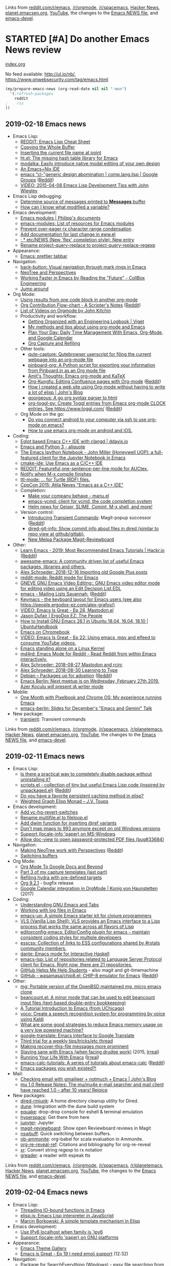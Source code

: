 Links from [[http://reddit.com/r/emacs/new][reddit.com/r/emacs]], [[http://reddit.com/r/orgmode][/r/orgmode]], [[http://reddit.com/r/spacemacs][/r/spacemacs]], [[https://hn.algolia.com/?query=emacs&sort=byDate&prefix&page=0&dateRange=all&type=story][Hacker News]], [[http://planet.emacsen.org][planet.emacsen.org]], [[https://www.youtube.com/results?search_query=emacs&search_sort=video_date_uploaded][YouTube]], the changes to the [[http://git.savannah.gnu.org/cgit/emacs.git/log/etc/NEWS][Emacs NEWS file]], and [[http://lists.gnu.org/archive/html/emacs-devel/2018-01][emacs-devel]].

* STARTED [#A] Do another Emacs News review   
  SCHEDULED: <2018-02-24 Sat .+1w>
  :PROPERTIES:
  :Effort:   1:30
  :QUANTIFIED: Emacs
  :CLOCK_MODELINE_TOTAL: today
  :POSTID:   28441
  :POST_DATE: 20151026T17:18:00+0000
  :Published: No
  :LAST_REPEAT: [2018-02-17 Sat 18:17]
  :ID:       o2b:ef27b244-48a5-4227-9a01-30228a81ebee
  :END:
    :LOGBOOK:
    CLOCK: [2018-06-19 Tue 00:25]
    - State "DONE"       from "TODO"       [2018-02-17 Sat 18:17]
    - State "DONE"       from "STARTED"    [2018-02-05 Mon 11:17]
    CLOCK: [2018-02-05 Mon 10:51]--[2018-02-05 Mon 11:17] =>  0:26
    - State "DONE"       from "STARTED"    [2018-01-29 Mon 17:47]
    CLOCK: [2018-01-30 Tue 06:07]--[2018-01-29 Mon 17:47] => -13:40
    - State "DONE"       from "STARTED"    [2018-01-23 Tue 00:24]
    CLOCK: [2018-01-23 Tue 00:05]--[2018-01-23 Tue 00:24] =>  0:19
    - State "DONE"       from "STARTED"    [2018-01-16 Tue 00:53]
    CLOCK: [2018-01-15 Mon 09:04]--[2018-01-16 Tue 00:53] => 15:49
    - State "DONE"       from "TODO"       [2018-01-12 Fri 11:41]
    - State "DONE"       from "STARTED"    [2018-01-04 Thu 18:16]
    CLOCK: [2018-01-02 Tue 09:36]--[2018-01-04 Thu 18:16] => 56:40
    - State "DONE"       from "TODO"       [2017-12-26 Tue 00:57]
    - State "DONE"       from "STARTED"    [2017-12-21 Thu 05:01]
    CLOCK: [2017-12-19 Tue 19:53]--[2017-12-21 Thu 05:01] => 33:08
    - State "DONE"       from "STARTED"    [2017-12-11 Mon 04:59]
    CLOCK: [2017-12-11 Mon 03:11]--[2017-12-11 Mon 04:59] =>  1:48
    - State "DONE"       from "STARTED"    [2017-12-05 Tue 03:59]
    CLOCK: [2017-12-04 Mon 11:45]--[2017-12-05 Tue 03:59] => 16:14
    - State "DONE"       from "STARTED"    [2017-11-27 Mon 04:34]
    CLOCK: [2017-11-27 Mon 01:42]--[2017-11-27 Mon 04:34] =>  2:52
    - State "DONE"       from "STARTED"    [2017-11-20 Mon 03:02]
    CLOCK: [2017-11-20 Mon 01:17]--[2017-11-20 Mon 03:02] =>  1:45
    - State "DONE"       from "STARTED"    [2017-11-14 Tue 01:54]
    CLOCK: [2017-11-13 Mon 03:33]--[2017-11-14 Tue 01:54] => 22:21
    CLOCK: [2017-11-06 Mon 03:17]--[2017-11-06 Mon 04:01] =>  0:44
    - State "DONE"       from "STARTED"    [2017-10-30 Mon 04:03]
    CLOCK: [2017-10-30 Mon 03:07]--[2017-10-30 Mon 04:03] =>  0:56
    CLOCK: [2017-10-23 Mon 00:27]--[2017-10-30 Mon 02:48] => 170:21
    - State "DONE"       from "STARTED"    [2017-08-21 Mon 03:19]
    CLOCK: [2017-08-21 Mon 02:43]--[2017-08-21 Mon 03:19] =>  0:36
    - State "DONE"       from "STARTED"    [2017-08-14 Mon 02:36]
    CLOCK: [2017-08-14 Mon 01:07]--[2017-08-14 Mon 02:36] =>  1:29
    - State "DONE"       from "STARTED"    [2017-08-10 Thu 02:09]
    CLOCK: [2017-08-10 Thu 01:36]--[2017-08-10 Thu 02:09] =>  0:33
    CLOCK: [2017-08-07 Mon 00:12]--[2017-08-07 Mon 00:14] =>  0:02
    - State "DONE"       from "STARTED"    [2017-07-31 Mon 02:42]
    CLOCK: [2017-07-31 Mon 01:58]--[2017-07-31 Mon 02:42] =>  0:44
    CLOCK: [2017-07-31 Mon 00:34]--[2017-07-31 Mon 00:35] =>  0:01
    - State "DONE"       from "STARTED"    [2017-07-24 Mon 02:03]
    CLOCK: [2017-07-24 Mon 01:24]--[2017-07-24 Mon 02:03] =>  0:39
    CLOCK: [2017-07-24 Mon 01:00]--[2017-07-24 Mon 01:04] =>  0:04
    - State "DONE"       from "STARTED"    [2017-07-17 Mon 03:30]
    CLOCK: [2017-07-17 Mon 01:51]--[2017-07-17 Mon 03:30] =>  1:39
    - State "DONE"       from "STARTED"    [2017-07-10 Mon 02:47]
    CLOCK: [2017-07-10 Mon 01:42]--[2017-07-10 Mon 02:47] =>  1:05
    - State "DONE"       from "STARTED"    [2017-07-03 Mon 02:27]
    CLOCK: [2017-07-03 Mon 01:35]--[2017-07-03 Mon 02:27] =>  0:52
    - State "DONE"       from "STARTED"    [2017-06-27 Tue 00:41]
    CLOCK: [2017-06-26 Mon 01:04]--[2017-06-26 Mon 01:44] =>  0:40
    CLOCK: [2017-06-26 Mon 00:21]--[2017-06-26 Mon 00:26] =>  0:05
    - State "DONE"       from "STARTED"    [2017-06-19 Mon 01:27]
    CLOCK: [2017-06-19 Mon 00:50]--[2017-06-19 Mon 01:27] =>  0:37
    CLOCK: [2017-06-19 Mon 00:39]--[2017-06-19 Mon 00:50] =>  0:11
    - State "DONE"       from "STARTED"    [2017-06-12 Mon 02:22]
    CLOCK: [2017-06-12 Mon 02:05]--[2017-06-12 Mon 02:22] =>  0:17
    CLOCK: [2017-06-10 Sat 01:44]--[2017-06-11 Sun 01:55] => 24:11
    CLOCK: [2017-06-08 Thu 00:14]--[2017-06-10 Sat 00:34] => 48:20
    - State "DONE"       from "STARTED"    [2017-05-29 Mon 02:03]
    CLOCK: [2017-05-29 Mon 01:26]--[2017-05-29 Mon 02:03] =>  0:37
    CLOCK: [2017-05-29 Mon 00:37]--[2017-05-29 Mon 00:38] =>  0:01
    - State "DONE"       from "STARTED"    [2017-05-22 Mon 03:51]
    CLOCK: [2017-05-22 Mon 02:41]--[2017-05-22 Mon 03:51] =>  1:10
    CLOCK: [2017-05-22 Mon 00:25]--[2017-05-22 Mon 00:54] =>  0:29
    - State "DONE"       from "STARTED"    [2017-05-15 Mon 02:38]
    CLOCK: [2017-05-15 Mon 02:03]--[2017-05-15 Mon 02:38] =>  0:35
    CLOCK: [2017-05-15 Mon 00:03]--[2017-05-15 Mon 00:06] =>  0:03
    - State "DONE"       from "STARTED"    [2017-05-08 Mon 02:02]
    CLOCK: [2017-05-08 Mon 01:26]--[2017-05-08 Mon 02:02] =>  0:36
    - State "DONE"       from "STARTED"    [2017-05-02 Tue 02:59]
    CLOCK: [2017-05-01 Mon 23:57]--[2017-05-02 Tue 02:08] =>  2:11
    - State "DONE"       from "STARTED"    [2017-04-24 Mon 23:30]
    CLOCK: [2017-04-24 Mon 21:35]--[2017-04-24 Mon 23:30] =>  1:55
    CLOCK: [2017-04-24 Mon 00:03]--[2017-04-24 Mon 00:11] =>  0:08
    - State "DONE"       from "STARTED"    [2017-04-17 Mon 01:57]
    CLOCK: [2017-04-17 Mon 01:22]--[2017-04-17 Mon 01:57] =>  0:35
    - State "DONE"       from "STARTED"    [2017-04-12 Wed 01:26]
    CLOCK: [2017-04-12 Wed 00:10]--[2017-04-12 Wed 01:26] =>  1:16
    CLOCK: [2017-04-10 Mon 23:35]--[2017-04-11 Tue 01:41] =>  2:06
    - State "DONE"       from "STARTED"    [2017-04-03 Mon 22:45]
    CLOCK: [2017-04-03 Mon 01:08]--[2017-04-03 Mon 22:41] => 21:33
    CLOCK: [2017-03-27 Mon 00:18]--[2017-03-31 Fri 01:11] => 96:53
    - State "DONE"       from "STARTED"    [2017-03-23 Thu 01:52]
    CLOCK: [2017-03-23 Thu 00:59]--[2017-03-23 Thu 01:52] =>  0:53
    CLOCK: [2017-03-20 Mon 01:30]--[2017-03-20 Mon 01:33] =>  0:03
    - State "DONE"       from "STARTED"    [2017-03-13 Mon 01:33]
    CLOCK: [2017-03-13 Mon 00:35]--[2017-03-13 Mon 01:33] =>  0:58
    - State "DONE"       from "STARTED"    [2017-03-07 Tue 01:34]
    CLOCK: [2017-03-07 Tue 00:29]--[2017-03-07 Tue 01:34] =>  1:05
    - State "DONE"       from "STARTED"    [2017-03-01 Wed 02:48]
    CLOCK: [2017-03-01 Wed 02:16]--[2017-03-01 Wed 02:48] =>  0:32
    - State "DONE"       from "STARTED"    [2017-02-20 Mon 22:13]
    CLOCK: [2017-02-20 Mon 01:06]--[2017-02-20 Mon 22:13] => 21:07
    - State "DONE"       from "STARTED"    [2017-02-15 Wed 02:23]
    CLOCK: [2017-02-15 Wed 01:21]--[2017-02-15 Wed 02:23] =>  1:02
    CLOCK: [2017-02-13 Mon 01:42]--[2017-02-13 Mon 01:44] =>  0:02
    - State "DONE"       from "STARTED"    [2017-02-07 Tue 23:31]
    CLOCK: [2017-02-07 Tue 00:45]--[2017-02-07 Tue 23:31] => 22:46
    CLOCK: [2017-02-06 Mon 01:13]--[2017-02-06 Mon 01:26] =>  0:13
    CLOCK: [2017-02-06 Mon 01:00]--[2017-02-06 Mon 01:11] =>  0:11
    - State "DONE"       from "STARTED"    [2017-01-30 Mon 23:18]
    CLOCK: [2017-01-30 Mon 01:01]--[2017-01-30 Mon 01:21] =>  0:20
    - State "DONE"       from "STARTED"    [2017-01-24 Tue 07:26]
    CLOCK: [2017-01-24 Tue 06:44]--[2017-01-24 Tue 07:26] =>  0:42
    - State "DONE"       from "STARTED"    [2017-01-16 Mon 01:14]
    CLOCK: [2017-01-16 Mon 00:52]--[2017-01-16 Mon 01:14] =>  0:22
    - State "DONE"       from "STARTED"    [2017-01-10 Tue 14:18]
    CLOCK: [2017-01-10 Tue 13:28]--[2017-01-10 Tue 14:18] =>  0:50
    - State "DONE"       from "STARTED"    [2017-01-03 Tue 02:29]
    CLOCK: [2017-01-03 Tue 02:10]--[2017-01-03 Tue 02:29] =>  0:19
    CLOCK: [2017-01-02 Mon 00:44]--[2017-01-03 Tue 02:08] => 25:24
    - State "DONE"       from "STARTED"    [2016-12-26 Mon 20:48]
    CLOCK: [2016-12-26 Mon 20:17]--[2016-12-26 Mon 20:48] =>  0:31
    - State "DONE"       from "STARTED"    [2016-12-21 Wed 02:40]
    CLOCK: [2016-12-19 Mon 22:58]--[2016-12-21 Wed 02:40] => 27:42
    - State "DONE"       from "STARTED"    [2016-12-14 Wed 09:06]
    CLOCK: [2016-12-13 Tue 06:59]--[2016-12-13 Tue 07:04] =>  0:05
    CLOCK: [2016-12-13 Tue 02:16]--[2016-12-13 Tue 02:38] =>  0:22
    - State "DONE"       from "STARTED"    [2016-12-07 Wed 18:11]
    CLOCK: [2016-12-07 Wed 07:10]--[2016-12-07 Wed 18:11] => 11:01
    CLOCK: [2016-12-06 Tue 22:18]--[2016-12-07 Wed 04:24] =>  6:06
    - State "DONE"       from "TODO"       [2016-11-30 Wed 22:59]
    - State "DONE"       from "STARTED"    [2016-11-28 Mon 13:26]
    CLOCK: [2016-11-28 Mon 08:47]--[2016-11-28 Mon 13:26] =>  4:39
    - State "DONE"       from "STARTED"    [2016-11-21 Mon 14:54]
    CLOCK: [2016-11-21 Mon 14:39]--[2016-11-21 Mon 14:54] =>  0:15
    CLOCK: [2016-11-21 Mon 14:34]--[2016-11-21 Mon 14:38] =>  0:04
    CLOCK: [2016-11-20 Sun 00:26]--[2016-11-20 Sun 00:30] =>  0:04
    - State "DONE"       from "STARTED"    [2016-11-09 Wed 02:08]
    CLOCK: [2016-11-07 Mon 23:28]--[2016-11-08 Tue 01:09] =>  1:41
    - State "DONE"       from "TODO"       [2016-11-04 Fri 00:20]
    - State "DONE"       from "STARTED"    [2016-10-24 Mon 01:34]
    CLOCK: [2016-10-24 Mon 01:21]--[2016-10-24 Mon 01:34] =>  0:13
    - State "DONE"       from "STARTED"    [2016-10-17 Mon 01:15]
    CLOCK: [2016-10-17 Mon 00:46]--[2016-10-17 Mon 01:15] =>  0:29
    CLOCK: [2016-10-10 Mon 00:56]--[2016-10-15 Sat 01:11] => 120:15
    - State "DONE"       from "STARTED"    [2016-09-26 Mon 23:17]
    CLOCK: [2016-09-26 Mon 23:00]--[2016-09-26 Mon 23:17] =>  0:17
    - State "DONE"       from "STARTED"    [2016-09-19 Mon 23:38]
    CLOCK: [2016-09-19 Mon 23:24]--[2016-09-19 Mon 23:38] =>  0:14
    - State "DONE"       from "STARTED"    [2016-09-18 Sun 23:59]
    CLOCK: [2016-09-19 Mon 22:38]--[2016-09-19 Mon 23:02] =>  0:24
    CLOCK: [2016-09-19 Mon 11:22]--[2016-09-19 Mon 11:25] =>  0:03
    - State "DONE"       from "STARTED"    [2016-09-12 Mon 01:26]
    CLOCK: [2016-09-12 Mon 01:07]--[2016-09-12 Mon 01:26] =>  0:19
    - State "DONE"       from "STARTED"    [2016-09-06 Tue 22:45]
    CLOCK: [2016-09-05 Mon 21:51]--[2016-09-05 Mon 22:03] =>  0:12
    CLOCK: [2016-09-05 Mon 20:26]--[2016-09-05 Mon 20:31] =>  0:05
    CLOCK: [2016-09-05 Mon 17:40]--[2016-09-05 Mon 17:41] =>  0:01
    - State "DONE"       from "STARTED"    [2016-08-30 Tue 22:26]
    CLOCK: [2016-08-29 Mon 23:01]--[2016-08-30 Tue 22:26] => 23:25
    CLOCK: [2016-08-29 Mon 10:10]--[2016-08-29 Mon 10:13] =>  0:03
    - State "DONE"       from "STARTED"    [2016-08-22 Mon 01:40]
    CLOCK: [2016-08-22 Mon 00:41]--[2016-08-22 Mon 01:40] =>  0:59
    - State "DONE"       from "STARTED"    [2016-08-17 Wed 00:19]
    - State "DONE"       from "STARTED"    [2016-08-08 Mon 23:23]
    CLOCK: [2016-08-08 Mon 20:57]--[2016-08-08 Mon 23:23] =>  2:26
    - State "DONE"       from "STARTED"    [2016-08-01 Mon 23:12]
    CLOCK: [2016-08-01 Mon 15:56]--[2016-08-01 Mon 23:12] =>  7:16
    - State "DONE"       from "STARTED"    [2016-07-25 Mon 23:21]
    CLOCK: [2016-07-25 Mon 19:51]--[2016-07-25 Mon 23:21] =>  3:30
    - State "DONE"       from "STARTED"    [2016-07-18 Mon 19:13]
    CLOCK: [2016-07-18 Mon 11:33]--[2016-07-18 Mon 19:13] =>  7:40
    - State "DONE"       from "STARTED"    [2016-07-11 Mon 12:21]
    CLOCK: [2016-07-11 Mon 11:26]--[2016-07-11 Mon 12:21] =>  0:55
    CLOCK: [2016-07-11 Mon 09:15]--[2016-07-11 Mon 09:26] =>  0:11
    - State "DONE"       from "STARTED"    [2016-07-04 Mon 17:59]
    CLOCK: [2016-07-04 Mon 17:19]--[2016-07-04 Mon 17:59] =>  0:40
    - State "DONE"       from "STARTED"    [2016-06-27 Mon 11:18]
    CLOCK: [2016-06-27 Mon 10:51]--[2016-06-27 Mon 11:18] =>  0:27
    - State "DONE"       from "STARTED"    [2016-06-20 Mon 20:45]
    CLOCK: [2016-06-20 Mon 17:15]--[2016-06-20 Mon 20:45] =>  3:30
    - State "DONE"       from "STARTED"    [2016-06-13 Mon 15:49]
    CLOCK: [2016-06-13 Mon 15:40]--[2016-06-13 Mon 15:49] =>  0:09
    CLOCK: [2016-06-13 Mon 13:29]--[2016-06-13 Mon 13:31] =>  0:02
    CLOCK: [2016-06-13 Mon 13:14]--[2016-06-13 Mon 13:15] =>  0:01
    CLOCK: [2016-06-13 Mon 12:28]--[2016-06-13 Mon 12:29] =>  0:01
    - State "DONE"       from "STARTED"    [2016-06-06 Mon 12:09]
    CLOCK: [2016-06-06 Mon 11:10]--[2016-06-06 Mon 11:59] =>  0:49
    - State "DONE"       from "STARTED"    [2016-05-30 Mon 12:54]
    CLOCK: [2016-05-30 Mon 09:15]--[2016-05-30 Mon 12:54] =>  3:39
    - State "DONE"       from "STARTED"    [2016-05-23 Mon 12:48]
    CLOCK: [2016-05-23 Mon 11:45]--[2016-05-23 Mon 12:48] =>  1:03
    - State "DONE"       from "STARTED"    [2016-05-16 Mon 12:42]
    CLOCK: [2016-05-16 Mon 12:27]--[2016-05-16 Mon 12:42] =>  0:15
    CLOCK: [2016-05-16 Mon 11:15]--[2016-05-16 Mon 11:31] =>  0:16
    - State "DONE"       from "STARTED"    [2016-05-09 Mon 11:47]
    CLOCK: [2016-05-09 Mon 10:19]--[2016-05-09 Mon 11:47] =>  1:28
    CLOCK: [2016-05-09 Mon 09:29]--[2016-05-09 Mon 09:41] =>  0:12
    - Note taken on [2016-05-02 Mon 10:54] \\
      Took a long time because Melpa was down, so I reconstructed the package descriptions from the HTML
    - State "DONE"       from "STARTED"    [2016-05-02 Mon 10:54]
    CLOCK: [2016-05-02 Mon 09:50]--[2016-05-02 Mon 10:54] =>  1:04
    CLOCK: [2016-05-02 Mon 09:18]--[2016-05-02 Mon 09:31] =>  0:13
    - State "DONE"       from "STARTED"    [2016-04-25 Mon 10:34]
    CLOCK: [2016-04-25 Mon 10:09]--[2016-04-25 Mon 10:34] =>  0:25
    - State "DONE"       from "STARTED"    [2016-04-18 Mon 11:12]
    CLOCK: [2016-04-18 Mon 10:57]--[2016-04-18 Mon 11:12] =>  0:15
    CLOCK: [2016-04-18 Mon 09:56]--[2016-04-18 Mon 10:38] =>  0:42
    CLOCK: [2016-04-18 Mon 09:39]--[2016-04-18 Mon 09:46] =>  0:07
    - State "DONE"       from "STARTED"    [2016-04-11 Mon 12:58]
    CLOCK: [2016-04-11 Mon 12:26]--[2016-04-11 Mon 12:57] =>  0:31
    - State "DONE"       from "STARTED"    [2016-04-04 Mon 11:24]
    CLOCK: [2016-04-04 Mon 10:37]--[2016-04-04 Mon 11:24] =>  0:47
    - State "DONE"       from "STARTED"    [2016-03-28 Mon 15:30]
    CLOCK: [2016-03-28 Mon 15:18]--[2016-03-28 Mon 15:30] =>  0:12
    CLOCK: [2016-03-28 Mon 14:29]--[2016-03-28 Mon 14:59] =>  0:30
    CLOCK: [2016-03-28 Mon 13:54]--[2016-03-28 Mon 13:57] =>  0:03
    - State "DONE"       from "STARTED"    [2016-03-21 Mon 11:43]
    CLOCK: [2016-03-21 Mon 10:58]--[2016-03-21 Mon 11:43] =>  0:45
    - State "DONE"       from "STARTED"    [2016-03-14 Mon 08:27]
    CLOCK: [2016-03-14 Mon 08:08]--[2016-03-14 Mon 08:27] =>  0:19
    CLOCK: [2016-02-22 Mon 13:08]--[2016-02-22 Mon 13:19] =>  0:11
    - State "DONE"       from "STARTED"    [2016-02-15 Mon 13:14]
    CLOCK: [2016-02-15 Mon 12:16]--[2016-02-15 Mon 13:14] =>  0:58
    CLOCK: [2016-02-15 Mon 12:04]--[2016-02-15 Mon 12:15] =>  0:11
    - State "DONE"       from "STARTED"    [2016-02-08 Mon 12:13]
    CLOCK: [2016-02-08 Mon 11:11]--[2016-02-08 Mon 12:13] =>  1:02
    - State "DONE"       from "STARTED"    [2016-02-01 Mon 13:16]
    CLOCK: [2016-02-01 Mon 12:17]--[2016-02-01 Mon 13:16] =>  0:59
    - State "DONE"       from "STARTED"    [2016-01-25 Mon 12:39]
    CLOCK: [2016-01-25 Mon 11:33]--[2016-01-25 Mon 12:39] =>  1:06
    - State "DONE"       from "STARTED"    [2016-01-18 Mon 14:17]
    CLOCK: [2016-01-18 Mon 13:40]--[2016-01-18 Mon 14:17] =>  0:37
    CLOCK: [2016-01-18 Mon 09:42]--[2016-01-18 Mon 09:42] =>  0:00
    - State "DONE"       from "STARTED"    [2016-01-11 Mon 09:39]
    CLOCK: [2016-01-11 Mon 08:52]--[2016-01-11 Mon 09:18] =>  0:26
    - State "DONE"       from "STARTED"    [2016-01-04 Mon 10:54]
    CLOCK: [2016-01-04 Mon 10:08]--[2016-01-04 Mon 10:54] =>  0:46
    - State "DONE"       from "STARTED"    [2015-12-28 Mon 13:23]
    CLOCK: [2015-12-28 Mon 12:22]--[2015-12-28 Mon 13:23] =>  1:01
    - State "DONE"       from "STARTED"    [2015-12-21 Mon 14:38]
    CLOCK: [2015-12-21 Mon 14:11]--[2015-12-21 Mon 14:38] =>  0:27
    - State "DONE"       from "STARTED"    [2015-12-14 Mon 14:22]
    CLOCK: [2015-12-14 Mon 13:18]--[2015-12-14 Mon 14:22] =>  1:04
    - State "DONE"       from "STARTED"    [2015-12-07 Mon 11:25]
    CLOCK: [2015-12-07 Mon 10:36]--[2015-12-07 Mon 11:25] =>  0:49
    - State "DONE"       from "STARTED"    [2015-11-30 Mon 11:18]
    CLOCK: [2015-11-30 Mon 10:31]--[2015-11-30 Mon 11:18] =>  0:47
    - State "DONE"       from "STARTED"    [2015-11-23 Mon 11:33]
    CLOCK: [2015-11-23 Mon 10:18]--[2015-11-23 Mon 11:33] =>  1:15
    - State "DONE"       from "STARTED"    [2015-11-16 Mon 14:49]
    CLOCK: [2015-11-16 Mon 12:21]--[2015-11-16 Mon 13:46] =>  1:25
    - State "DONE"       from "STARTED"    [2015-11-09 Mon 10:06]
    CLOCK: [2015-11-09 Mon 09:01]--[2015-11-09 Mon 10:27] =>  1:26
    - State "DONE"       from "STARTED"    [2015-11-02 Mon 12:31]
    CLOCK: [2015-11-02 Mon 11:40]--[2015-11-02 Mon 12:33] =>  0:53
    - State "DONE"       from "STARTED"    [2015-10-26 Mon 13:26]
    CLOCK: [2015-10-26 Mon 11:34]--[2015-10-26 Mon 13:26] =>  1:52
    :END:

[[file:~/code/emacs-news/index.org][index.org]]

No feed available: http://ul.io/nb/, https://www.onwebsecurity.com/tag/emacs.html

#+begin_src emacs-lisp :results raw
(my/prepare-emacs-news (org-read-date nil nil "-mon")
  '(;refresh-packages
    reddit
;    rss
))
#+end_src

** 2019-02-18 Emacs news
   :PROPERTIES:
   :ID:       o2b:e2229560-b6bd-466a-bceb-8f340a790477
   :POST_DATE: [2019-02-18 Mon 23:16]
   :POSTID:   29365
   :BLOG:     sacha
   :END:

- Emacs Lisp:
  - [[https://github.com/alhassy/ElispCheatSheet/blob/master/CheatSheet.pdf][REDDIT: Emacs Lisp Cheat Sheet]]
  - [[https://irreal.org/blog/?p=7848][Copying the Whole Buffer]]
  - [[http://mbork.pl/2019-02-17_Inserting_the_current_file_name_at_point][Inserting the current file name at point]]
  - [[https://github.com/Wilfred/ht.el][ht.el: The missing hash table library for Emacs]]
  - [[https://github.com/mrkkrp/modalka][modalka: Easily introduce native modal editing of your own design]]
  - [[https://matthewbauer.us/bauer/][An Emacs+Nix IDE]]
  - [[https://groups.google.com/forum/#!topic/comp.lang.lisp/Sir9GJ5qtf8][emacs "cl-"generic design abomination | comp.lang.lisp | Google Groups]] ([[https://reddit.com/r/planetemacs/comments/arlx9n/emacs_clgeneric_design_abomination_complanglisp/][Reddit]])
  - [[https://www.youtube.com/watch?v=QRBcm6jFJ3Q][VIDEO: 2015-04-08 Emacs Lisp Development Tips with John Wiegley]]
- Emacs Lisp debugging:
  - [[https://www.reddit.com/r/emacs/comments/aqmrkq/determine_source_of_messages_printed_to_messages/][Determine source of messages printed to *Messages* buffer]]
  - [[https://www.reddit.com/r/emacs/comments/arqdxt/how_can_i_know_what_modified_a_variable/][How can I know what modified a variable?]]
- Emacs development:
  - [[https://phst.eu/emacs-modules][Emacs modules | Philipp's documents]]
  - [[https://github.com/emacs-pe/emacs-modules][emacs-modules: List of resources for Emacs modules]]
  - [[http://git.savannah.gnu.org/cgit/emacs.git/commit/etc/NEWS?id=478bbf7c80e71ff84f0e4e1363bf86e93d9c51c3][Prevent over-eager rx character range condensation]]
  - [[http://git.savannah.gnu.org/cgit/emacs.git/commit/etc/NEWS?id=b439b4393cbd0b98c14b72e791af7a5e4f8aced7][Add documentation for last change in eww.el]]
  - [[http://git.savannah.gnu.org/cgit/emacs.git/commit/etc/NEWS?id=fabfb54d1f60cf90e72b1efaabfbefbe877e076a][; * etc/NEWS (New 'flex' completion style): New entry]]
  - [[http://git.savannah.gnu.org/cgit/emacs.git/commit/etc/NEWS?id=33dbe23bb8114d6a71ad267b0e172909dab7b387][Rename project-query-replace to project-query-replace-regexp]]
- Appearance:
  - [[https://amitp.blogspot.com/2018/10/emacs-prettier-tabbar.html][Emacs: prettier tabbar]]
- Navigation:
  - [[https://github.com/rolandwalker/back-button][back-button: Visual navigation through mark rings in Emacs]]
  - [[https://irreal.org/blog/?p=7832][NeoTree and Perspectives]]
  - [[https://engineering.collbox.co/post/working-faster-in-emacs-by-reading-the-future/][Working Faster in Emacs by Reading the "Future" - CollBox Engineering]]
  - [[http://manuel-uberti.github.io//emacs/2019/02/14/avy/][Jump around]]
- Org Mode:
  - [[http://kitchingroup.cheme.cmu.edu/blog/2019/02/12/Using-results-from-one-code-block-in-another-org-mode/?utm_source=feedburner&amp;utm_medium=twitter&amp;utm_campaign=Feed%3A+TheKitchinResearchGroup+%28The+Kitchin+Research+Group%29][Using results from one code block in another org-mode]]
  - [[https://scripter.co/org-contribution-flowchart/][Org Contribution Flow-chart - A Scripter's Notes]] ([[https://reddit.com/r/planetemacs/comments/aqhzpc/org_contribution_flowchart_a_scripters_notes/][Reddit]])
  - [[https://www.youtube.com/user/jrkitchin/videos][List of Videos on Orgmode by John Kitchin]]
  - Productivity and workflow:
    - [[https://www.viget.com/articles/getting-organized-with-an-engineering-logbook/][Getting Organized with an Engineering Logbook | Viget]]
    - [[https://joshrollinswrites.com/emacsorg/][My methods and tips about using org-mode and Emacs]]
    - [[https://www.youtube.com/watch?v=LQwjSd3X9xE][Plan Your Day: Daily Time Management With Emacs, Org-Mode, and Google Calendar]]
    - [[https://irreal.org/blog/?p=7830][Org Capture and Refiling]]
  - Other tools:
    - [[https://github.com/alcah/qute-capture][qute-capture: Qutebrowser userscript for filing the current webpage into an org-mode file]]
    - [[https://github.com/mathcass/pinboard-org][pinboard-org: A Python script for exporting your information from Pinboard.in as an Org mode file]]
    - [[https://amitp.blogspot.com/2019/02/emacs-org-mode-and-katex.html][Amit's Thoughts: Emacs org-mode and KaTeX]]
    - [[https://github.com/baohaojun/org-kungfu][Org-Kungfu: Editing Confluence pages with Org-mode]] ([[https://reddit.com/r/emacs/comments/aqecha/orgkungfu_editing_confluence_pages_with_orgmode/][Reddit]])
    - [[http://www.johnborwick.com/2019/02/13/org-mode-website.html][How I created a web site using Org-mode without having to write a lot of elisp | John's Blog]]
    - [[https://github.com/chaseadamsio/goorgeous][goorgeous: A go org syntax parser to html]]
    - [[https://github.com/mattduck/org-toggl-py][org-toggl-py: Create Toggl entries from Emacs org-mode CLOCK entries. See https://www.toggl.com/]] ([[https://reddit.com/r/planetemacs/comments/apehys/orgtogglpy_create_toggl_entries_from_emacs/][Reddit]])
  - Org Mode on the go:
    - [[https://www.reddit.com/r/orgmode/comments/ar7nob/do_you_connect_android_to_your_computer_via_ssh/][Do you connect android to your computer via ssh to use org-mode on emacs?]]
    - [[https://www.reddit.com/r/orgmode/comments/argzvu/how_to_use_emacs_orgmode_on_android_and_ios/][How to use emacs org-mode on android and iOS.]]
- Coding:
  - [[https://ddavis.io/posts/eglot-cpp-ide/][Eglot based Emacs C++ IDE with clangd | ddavis.io]]
  - [[https://aliquote.org/post/emacs-python3/][Emacs and Python 3 - aliquote]]
  - [[https://www.youtube.com/watch?v=OB9vFu9Za8w][The Emacs Ipython Notebook - John Miller (Honeywell UOP): a full-featured client for the Jupyter Notebook in Emacs]]
  - [[https://github.com/atilaneves/cmake-ide][cmake-ide: Use Emacs as a C/C++ IDE]]
  - [[https://github.com/jeeger/twauctex][REDDIT: Featureful one-sentence-per-line mode for AUCtex.]]
  - [[https://people.gnome.org/~federico/blog/compilation-notifications-in-emacs.html][Notify when M-x compile finishes]]
  - [[https://github.com/jeeger/ttl-mode][ttl-mode: ... for Turtle (RDF) files.]]
  - [[https://www.youtube.com/watch?v=5FQwQ0QWBTU][CppCon 2015: Atila Neves "Emacs as a C++ IDE"]]
  - Completion:
    - [[http://manuel-uberti.github.io//emacs/2019/01/17/company-on-demand/][Make your company behave - manu.el]]
    - [[https://github.com/abingham/emacs-ycmd][emacs-ycmd: client for ycmd, the code completion system]]
    - [[https://www.reddit.com/r/emacs/comments/ar7992/helm_news_for_geiser_slime_comint_mx_shell_and/][Helm news for Geiser, SLIME, Comint, M-x shell, and more!]]
  - Version control:
    - [[https://emacsair.me/2019/02/14/transient-0.1][Introducing Transient Commands]]: Magit-popup successor ([[https://www.reddit.com/r/emacs/comments/aqp6jc/transient_released_magitpopup_successor/][Reddit]])
    - [[https://github.com/clemera/dired-git-info/][dired-git-info: Show commit info about files in dired (similar to repo view at github/gitlab).]]
    - [[https://www.reddit.com/r/emacs/comments/apm653/new_melpa_package_magitreviewboard/][New Melpa Package Magit-Reviewboard]]
- Other:
  - [[https://hackr.io/tutorials/learn-emacs][Learn Emacs - 2019: Most Recommended Emacs Tutorials | Hackr.io]] ([[https://reddit.com/r/planetemacs/comments/arwgyx/learn_emacs_2019_most_recommended_emacs_tutorials/][Reddit]])
  - [[https://github.com/dangxuandev/awesome-emacs][awesome-emacs: A community driven list of useful Emacs packages, libraries and others.]]
  - [[https://alexschroeder.ch/wiki/2018-12-16_Importing_old_Google_Plus_posts][Alex Schroeder: 2018-12-16 Importing old Google Plus posts]]
  - [[https://github.com/death/reddit-mode][reddit-mode: Reddit mode for Emacs]]
  - [[http://1010.co.uk/gneve.html][GNEVE GNU Emacs Video Editing:: GNU Emacs video editor mode for editing video using an Edit Decision List EDL]]
  - [[http://savannah.gnu.org/mail/?group=emacs][emacs - Mailing Lists Savannah:]] ([[https://reddit.com/r/planetemacs/comments/arg0e4/emacs_mailing_lists_savannah/][Reddit]])
  - [[https://github.com/keyboard-ergonomics/keymacs][Keymacs - the keyboard layout for Emacs users (see also https://people.ergodox-ez.com/alex-grafov/)]]
  - [[https://www.youtube.com/watch?v=VJqVHYEXDsQ][VIDEO: Emacs Is Great - Ep 28, Mastodon.el]]
  - [[https://people.ergodox-ez.com/jason-dufair/][Jason Dufair | ErgoDox EZ: The People]]
  - [[http://ubuntuhandbook.org/index.php/2019/02/install-gnu-emacs-26-1-ubuntu-18-04-16-04-18-10/][How to Install GNU Emacs 26.1 in Ubuntu 18.04, 16.04, 18.10 | UbuntuHandbook]]
  - [[https://www.reddit.com/r/emacs/comments/aqiuli/emacs_on_chromebook/][Emacs on Chromebook]]
  - [[https://www.youtube.com/watch?v=9MgEtlqq0HA][VIDEO: Emacs Is Great - Ep 22: Using emacs, mpv and elfeed to consume YouTube videos.]]
  - [[https://www.informatimago.com/linux/emacs-on-user-mode-linux.html][Emacs standing alone on a Linux Kernel]]
  - [[https://github.com/ahungry/md4rd][md4rd: Emacs Mode for Reddit - Read Reddit from within Emacs interactively.]]
  - [[https://alexschroeder.ch/wiki/2018-08-27_Mastodon_and_rcirc][Alex Schroeder: 2018-08-27 Mastodon and rcirc]]
  - [[https://alexschroeder.ch/wiki/2018-08-30_Learning_to_Type][Alex Schroeder: 2018-08-30 Learning to Type]]
  - [[https://www.debian.org/devel/wnpp/rfa][Debian -- Packages up for adoption]] ([[https://reddit.com/r/planetemacs/comments/arlvhd/debian_packages_up_for_adoption_cluesemacs/][Reddit]])
  - [[https://emacs-berlin.org/][Emacs Berlin: Next meetup is on Wednesday, February 27th 2019. Azer Koculu will present iA writer mode]]
- Mobile:
  - [[https://jingsi.space/post/2019/01/06/pixelbook-1-month/#frame-management-in-emacs][One Month with Pixelbook and Chrome OS: My experience running Emacs]]
  - [[https://mailb.org/pipermail/emacs-berlin/2019/000470.html][emacs-berlin: Slides for December's "Emacs and Gemini" Talk]]
- New package:
  - [[package:transient][transient]]: Transient commands

Links from [[http://reddit.com/r/emacs/new][reddit.com/r/emacs]], [[http://reddit.com/r/orgmode][/r/orgmode]], [[http://reddit.com/r/spacemacs][/r/spacemacs]], [[https://reddit.com/r/planetemacs][/r/planetemacs]], [[https://hn.algolia.com/?query=emacs&sort=byDate&prefix&page=0&dateRange=all&type=story][Hacker News]], [[http://planet.emacsen.org][planet.emacsen.org]], [[https://www.youtube.com/results?search_query=emacs&search_sort=video_date_uploaded][YouTube]], the changes to the [[http://git.savannah.gnu.org/cgit/emacs.git/log/etc/NEWS][Emacs NEWS file]], and [[http://lists.gnu.org/archive/html/emacs-devel/2019-02][emacs-devel]].
** 2019-02-11 Emacs news
   :PROPERTIES:
   :ID:       o2b:d6e590e4-4ac9-4205-a7a7-2356ae03ffbd
   :POST_DATE: [2019-02-12 Tue 08:23]
   :POSTID:   29364
   :BLOG:     sacha
   :END:

- Emacs Lisp:
  - [[https://www.reddit.com/r/emacs/comments/aojtll/is_there_a_practical_way_to_completely_disable/][Is there a practical way to completely disable package without uninstalling it?]]
  - [[https://github.com/azzamsa/scripts.el][scripts.el - collection of tiny but useful Emacs Lisp code (inspired by unpackaged.el)]] ([[https://reddit.com/r/emacs/comments/ao0chj/scriptsel_collection_of_tiny_but_useful_emacs/][Reddit]])
  - [[https://www.reddit.com/r/emacs/comments/an1qy7/do_you_have_a_favorite_persistent_caching_method/][Do you have a favorite persistent caching method in elisp?]]
  - [[https://github.com/VincentToups/emacs-utils/blob/master/weighted-graph-monad.md][Weighted Graph Elisp Monad -- J.V. Toups]]
- Emacs development:
  - [[http://git.savannah.gnu.org/cgit/emacs.git/commit/etc/NEWS?id=84b79f6a07bf45a27815f4793a7ee79a6d3610b3][Add vc-hg-revert-switches]]
  - [[http://git.savannah.gnu.org/cgit/emacs.git/commit/etc/NEWS?id=5e627fa5f5db8f27ea789d61148e7d5ade644956][Rename multifile.el to fileloop.el]]
  - [[http://git.savannah.gnu.org/cgit/emacs.git/commit/etc/NEWS?id=6ed9d0057d9a8ef1331049c55d5df3cc4e02c5f2][Add dwim function for inserting @ref variants]]
  - [[http://git.savannah.gnu.org/cgit/emacs.git/commit/etc/NEWS?id=f33a5dc9475ae43bb2477e648befd6a893d216f1][Don't map imaps to 993 anymore except on old Windows versions]]
  - [[http://git.savannah.gnu.org/cgit/emacs.git/commit/etc/NEWS?id=f37000aeb2b987c0fb14b6770fef69eaf274167a][Support (locale-info 'paper) on MS-Windows]]
  - [[http://git.savannah.gnu.org/cgit/emacs.git/commit/etc/NEWS?id=d5f629d193ffe88c464379f02dd2adaadc9dfdf0][Allow doc-view to open password-protected PDF files (bug#33684)]]
- Navigation:
  - [[https://medium.com/@cmacrae/emacs-making-neotree-work-with-perspectives-964638b5666e][Making NeoTree work with Perspectives]] ([[https://reddit.com/r/emacs/comments/aorilm/making_neotree_work_with_perspectives/][Reddit]])
  - [[http://manuel-uberti.github.io//emacs/2019/02/05/nswbuff/][Switching buffers]]
- Org Mode:
  - [[https://levlaz.org/org-mode-to-google-docs-and-beyond/][Org Mode To Google Docs and Beyond]]
  - [[https://www.reddit.com/r/orgmode/comments/aos5zm/part_3_of_my_capture_templates_last_part/][Part 3 of my capture templates (last part)]]
  - [[https://fuco1.github.io/2019-02-10-Refiling-hydra-with-pre-defined-targets.html][Refiling hydra with pre-defined targets]]
  - [[https://irreal.org/blog/?p=7813][Org 9.2.1]] - bugfix release
  - [[https://koenig-haunstetten.de/2017/01/02/google-calendar-integration-in-orgmode/][Google Calendar integration in OrgMode | Konig von Haunstetten]] (2017)
- Coding:
  - [[https://pement.org/emacs_tabs.htm][Understanding GNU Emacs and Tabs]]
  - [[https://writequit.org/articles/working-with-logs-in-emacs.html][Working with log files in Emacs]]
  - [[https://github.com/helpshift/emacs-up][emacs-up: A simple Emacs starter kit for clojure programmers]]
  - [[http://www.interhack.net/projects/vls/][VLS (Vanilla Lisp Shell): VLS provides an Emacs interface to a Lisp process that works the same across all flavors of Lisp]]
  - [[https://github.com/editorconfig/editorconfig-emacs][editorconfig-emacs: EditorConfig plugin for emacs - maintain consistent coding styles for multiple developers]]
  - [[https://github.com/milesmcbain/esscss][esscss: Collection of links to ESS configurations shared by #rstats community members.]]
  - [[https://github.com/jyp/dante][dante: Emacs mode for Interactive Haskell]]
  - [[https://github.com/emacs-lsp][emacs-lsp: List of repositories related to Language Server Protocol client for Emacs. Right now, there are 21 repositories.]]
  - [[https://cestlaz.github.io/post/github-helps-me-help-students/][GitHub Helps Me Help Students]] - also magit and git-timemachine
  - [[https://github.com/wasamasa/chip8.el][GitHub - wasamasa/chip8.el: CHIP-8 emulator for Emacs]] ([[https://reddit.com/r/emacs/comments/anvggh/github_wasamasachip8el_chip8_emulator_for_emacs/][Reddit]])
- Other:
  - [[https://github.com/hboetes/mg][mg: Portable version of the OpenBSD maintained mg, micro emacs clone]]
  - [[https://bitbucket.org/blais/beancount/src/42b34ae9cd266c3e1a54b53d76b62f27f4ac6ad3/editors/emacs/beancount.el][beancount.el: A minor mode that can be used to edit beancount input files (text-based double-entry bookkeeping)]]
  - [[https://www2.lib.uchicago.edu/keith/tcl-course/emacs-tutorial.html][A Tutorial Introduction to Emacs (from UChicago)]]
  - [[https://github.com/lyncisdev/voco][voco: Create a speech recognition system for programming by voice using Kaldi]]
  - [[https://www.reddit.com/r/emacs/comments/aol1oz/what_are_some_good_strategies_to_reduce_emacs/][What are some good strategies to reduce Emacs memory usage on a very low powered machine?]]
  - [[https://github.com/atykhonov/google-translate][google-translate: Emacs interface to Google Translate]]
  - [[https://www.reddit.com/r/emacs/comments/aoqcyl/third_trial_for_a_weekly_tipstricksetc_thread/][Third trial for a weekly tips/tricks/etc thread]]
  - [[http://mbork.pl/2019-02-10_Making_recover-this-file_messages_more_prominent][Making recover-this-file messages more prominent]]
  - [[https://www.draketo.de/english/emacs/staying-sane-drudge-work][Staying sane with Emacs (when facing drudge work)]] (2015, [[https://irreal.org/blog/?p=7828][Irreal]])
  - [[https://keyholesoftware.com/2019/01/30/running-your-life-with-emacs/][Running Your Life With Emacs]] ([[https://irreal.org/blog/?p=7821][Irreal]])
  - [[https://github.com/ahyatt/emacs-calc-tutorials][emacs-calc-tutorials: A series of tutorials about emacs-calc]] ([[https://www.reddit.com/r/emacs/comments/anz0f8/my_emacs_calc_tutorials_have_found_a_new_home/][Reddit]])
  - [[https://www.reddit.com/r/emacs/comments/anju0s/emacs_packages_you_wish_existed/][Emacs packages you wish existed?!]]
- Mail:
  - [[http://www.johnborwick.com/2019/02/09/notmuch-gmailieer.html][Checking email with gmailieer + notmuch + Emacs | John's Blog]]
  - [[https://github.com/djcb/mu/releases/tag/v1.0][mu 1.0 Release Notes: The mu/mu4e e-mail searcher and mail client have reached 1.0 -- after 10 years! Rejoice]]
- New packages:
  - [[package:dired-rmjunk][dired-rmjunk]]: A home directory cleanup utility for Dired.
  - [[package:dune][dune]]: Integration with the dune build system
  - [[package:equake][equake]]: drop-drop console for eshell & terminal emulation
  - [[package:hyperspace][hyperspace]]: Get there from here
  - [[package:jupyter][jupyter]]: Jupyter
  - [[package:magit-reviewboard][magit-reviewboard]]: Show open Reviewboard reviews in Magit
  - [[package:nswbuff][nswbuff]]: Quick switching between buffers.
  - [[package:ob-ammonite][ob-ammonite]]: org-babel for scala evaluation in Ammonite.
  - [[package:org-re-reveal-ref][org-re-reveal-ref]]: Citations and bibliography for org-re-reveal
  - [[package:xr][xr]]: Convert string regexp to rx notation
  - [[package:greader][greader]]: a reader with espeak tts

Links from [[http://reddit.com/r/emacs/new][reddit.com/r/emacs]], [[http://reddit.com/r/orgmode][/r/orgmode]], [[http://reddit.com/r/spacemacs][/r/spacemacs]], [[https://reddit.com/r/planetemacs][/r/planetemacs]], [[https://hn.algolia.com/?query=emacs&sort=byDate&prefix&page=0&dateRange=all&type=story][Hacker News]], [[http://planet.emacsen.org][planet.emacsen.org]], [[https://www.youtube.com/results?search_query=emacs&search_sort=video_date_uploaded][YouTube]], the changes to the [[http://git.savannah.gnu.org/cgit/emacs.git/log/etc/NEWS][Emacs NEWS file]], and [[http://lists.gnu.org/archive/html/emacs-devel/2019-02][emacs-devel]].
** 2019-02-04 Emacs news
   :PROPERTIES:
   :ID:       o2b:0fb19ba9-da78-4cdb-b0b7-b6e66186158d
   :POST_DATE: [2019-02-05 Tue 00:13]
   :POSTID:   29363
   :BLOG:     sacha
   :END:

- Emacs Lisp:
  - [[https://lists.gnu.org/archive/html/emacs-devel/2016-12/msg00607.html][Threading IO-bound functions in Emacs]]
  - [[https://github.com/samsonjs/elisp.js/][elisp.js: Emacs Lisp interpreter in JavaScript]]
  - [[http://mbork.pl/2019-02-04_A_simple_template_mechanism_in_Elisp][Marcin Borkowski: A simple template mechanism in Elisp]]
- Emacs development:
  - [[http://git.savannah.gnu.org/cgit/emacs.git/commit/etc/NEWS?id=49f6243027d910032f014be15b2c4ac2175c25f8][Use IPv6 localhost when family is 'ipv6]]
  - [[http://git.savannah.gnu.org/cgit/emacs.git/commit/etc/NEWS?id=713eece307bf48717b868f21789eed8160ada5ba][Support (locale-info 'paper) on GNU platforms]]
- Appearance:
  - [[https://pawelbx.github.io/emacs-theme-gallery/][Emacs Theme Gallery]]
  - [[https://www.youtube.com/watch?v=aeH2Z-nzYTs][Emacs is Great - Ep 19 I need emoji support]] (12:32)
- Navigation:
  - [[https://www.reddit.com/r/emacs/comments/amqx0u/package_for_searcheverything_windows_easy_file/][Package for SearchEverything (Windows) - easy file searching from inside emacs]]
  - [[https://www.reddit.com/r/emacs/comments/am0kbn/new_package_majormodehydra_inspired_by_spacemacs/][New package: major-mode-hydra inspired by Spacemacs major mode leader key]]
- Org Mode:
  - [[https://bitbucket.org/zck/zpresent.el][zpresent.el: Make presentation from within Emacs]]
  - [[https://justinbarclay.me/posts/literate_programming_against_rest_apis/][Literate Programming against REST APIs]] ([[https://reddit.com/r/emacs/comments/amv562/literate_programming_against_rest_apis/][Reddit]])
  - [[http://howardism.org/Technical/Emacs/getting-more-boxes-done.html][Getting Boxes Done, the Code]] ([[https://reddit.com/r/orgmode/comments/alnsco/getting_boxes_done_the_code/][Reddit]], [[https://irreal.org/blog/?p=7801][Irreal]])
  - [[https://github.com/spwhitton/org-d20][Minor mode for Dungeon Masters]] ([[https://reddit.com/r/emacs/comments/aly9jh/minor_mode_for_dungeon_masters/][Reddit]])
  - [[https://fuco1.github.io/2019-02-02-Org-mode-and-google-calendar-sync.html][Org mode and google calendar sync]]
  - [[https://github.com/aladine/EverOrg][EverOrg: Evernote to Org mode migration tool]]
  - [[https://www.youtube.com/watch?v=mKlMJxk1pnk][Flashcards in Emacs: making and reviewing flashcards]] (12:29, see other videos in the series too)
- Coding:
  - [[http://willspeak.me/2018/12/08/racing-onwards.html][Using the Rust Language Server]]
  - [[https://www.reddit.com/r/emacs/comments/akys2w/jsarrowfunctioninflection_new_package/][js-arrow-function-inflection, new package https://github.com/larebsyed/js-arrow-function-inflection.el]]
  - [[https://github.com/notmgsk/quil-mode.el][quil-mode.el: Emacs major mode for editing Quil]]
  - [[https://www.reddit.com/r/emacs/comments/akmwko/the_best_latex_editor/][The best latex Editor]]
  - [[https://github.com/duetosymmetry/bibretrieve][bibretrieve: BibRetrieve: An Emacs library for searching and downloading BibTeX entries from the web.]] ([[https://www.youtube.com/watch?v=gI5q32zqf-w][Video, 1:58]])
  - [[https://github.com/genovese/ess-smart-equals][ess-smart-equals: Better smart-assignment with = in R and S, with no underscores.]]
  - [[http://mbork.pl/2019-01-28_A_simple_tip_with_killing_and_yanking_code][Marcin Borkowski: A simple tip with killing and yanking code]]
  - [[https://opensource.com/article/19/1/how-use-magit?sc_cid=70160000001273HAAQ][How to use Magit to manage Git projects]]
  - [[https://gist.github.com/accatyyc/600427d62ff13d294923258c4041f5fe][A script to quickly move from Xcode to Emacs while keeping point and region]] ([[https://reddit.com/r/emacs/comments/aky89n/a_script_to_quickly_move_from_xcode_to_emacs/][Reddit]])
- Performance:
  - [[https://www.reddit.com/r/emacs/comments/albsgd/revisiting_editor_performance/][Revisiting editor performance]]
  - [[https://emacscast.org/episode_7/][EmacsCast 7: Evil, vim and performance of Emacs]] ([[https://reddit.com/r/emacs/comments/al113s/emacscast_7_evil_vim_and_performance_of_emacs/][Reddit]])
- Other:
  - [[https://akos.ma/books/Tales_Of_Editors_And_Keyboards/Tales_Of_Editors_And_Keyboards.html][Tales Of Editors & Keyboards: A Personal Introduction To Vim & Emacs]]
  - [[https://cestlaz.github.io/post/using-emacs-56-dictionaries/][Using Emacs Episode 56 - Dictionaries]] ([[https://reddit.com/r/emacs/comments/aksrks/using_emacs_episode_56_dictionaries/][Reddit]])
  - [[https://github.com/manuel-uberti/slow-keys][slow-keys: Emacs minor mode to avoid RSI]]
  - [[https://www.reddit.com/r/emacs/comments/ampixe/companies_which_use_emacs_as_the_primary_editor/][Companies which use emacs as the primary editor?]]
  - [[https://github.com/shugo/textbringer][textbringer: An Emacs-like text editor written in Ruby]]
  - [[https://emacs.stackexchange.com/questions/47448/emacs-compiles-much-slower-when-displayed-in-x][Emacs on Windows: Native vs. VMware vs. WSL vs. Mingw-w64]] ([[https://reddit.com/r/emacs/comments/aklk7e/emacs_on_windows_native_vs_vmware_vs_wsl_vs/][Reddit]])
  - [[https://www.reddit.com/r/emacs/comments/also27/second_trial_for_a_weekly_tipstricksetc_thread/][Second trial for a weekly tips/tricks/etc thread]]
  - [[https://www.youtube.com/watch?v=B6jfrrwR10k][Emacs Introduction and Demonstration]] (36:33, 2014)
  - [[https://www.youtube.com/watch?v=D9C5PLJKwYw][The Ultimate emacs course p1]] (2:12:20)
  - [[https://www.youtube.com/watch?v=VmqcdC8bf_A][Pomodoro timer and tracking with Emacs]] (18:25)
- New packages:
  - [[package:ammonite-term-repl][ammonite-term-repl]]: Scala Ammonite REPL in term mode.
  - [[package:biblio-bibsonomy][biblio-bibsonomy]]: Lookup bibliographic entries from Bibsonomy
  - [[package:dashboard-project-status][dashboard-project-status]]: Display a git project status in a dashboard widget.
  - [[package:eldoc-box][eldoc-box]]: Display documentation in childframe
  - [[package:flutter][flutter]]: Tools for working with Flutter SDK
  - [[package:flycheck-ensime][flycheck-ensime]]: ensime for flycheck
  - [[package:helm-lsp][helm-lsp]]: LSP helm integration
  - [[package:helm-lxc][helm-lxc]]: Helm interface to manage LXC containers
  - [[package:keystore-mode][keystore-mode]]: A major mode for viewing and managing (java) keystores
  - [[package:kubel][kubel]]: extension for controlling Kubernetes with limited permissions
  - [[package:kubernetes-helm][kubernetes-helm]]: extension for helm, the package manager for kubernetes
  - [[package:language-id][language-id]]: Library to work with programming language identifiers
  - [[package:lsp-elixir][lsp-elixir]]: Elixir tooling integration into Emacs
  - [[package:lsp-elixir.el][lsp-elixir.el]]: No description available.
  - [[package:lsp-scala][lsp-scala]]: Scala support for lsp-mode
  - [[package:lsp-sourcekit][lsp-sourcekit]]: sourcekit-lsp client for lsp-mode
  - [[package:major-mode-hydra][major-mode-hydra]]: Major mode keybindings managed by Hydra
  - [[package:markless][markless]]: Major mode for Markless documents
  - [[package:org-d20][org-d20]]: minor mode for d20 tabletop roleplaying games
  - [[package:org-journal-list][org-journal-list]]: Org mode Journal List
  - [[package:org-pivotal][org-pivotal]]: Sync Pivotal Tracker to org buffer
  - [[package:org-re-reveal][org-re-reveal]]: Org export to reveal.js presentations
  - [[package:org-sql][org-sql]]: Org-Mode SQL converter
  - [[package:panda][panda]]: Client for Bamboo's REST API.
  - [[package:poet-client][poet-client]]: Client for po.et network api
  - [[package:pretty-hydra][pretty-hydra]]: A macro for creating nice-looking hydras
  - [[package:scalariform][scalariform]]: Format Scala code with scalariform.
  - [[package:treemacs-magit][treemacs-magit]]: Magit integration for treemacs

Links from [[http://reddit.com/r/emacs/new][reddit.com/r/emacs]], [[http://reddit.com/r/orgmode][/r/orgmode]], [[http://reddit.com/r/spacemacs][/r/spacemacs]], [[https://reddit.com/r/planetemacs][/r/planetemacs]], [[https://hn.algolia.com/?query=emacs&sort=byDate&prefix&page=0&dateRange=all&type=story][Hacker News]], [[http://planet.emacsen.org][planet.emacsen.org]], [[https://www.youtube.com/results?search_query=emacs&search_sort=video_date_uploaded][YouTube]], the changes to the [[http://git.savannah.gnu.org/cgit/emacs.git/log/etc/NEWS][Emacs NEWS file]], and [[http://lists.gnu.org/archive/html/emacs-devel/2019-02][emacs-devel]].
** 2019-01-28 Emacs news
   :PROPERTIES:
   :ID:       o2b:87c47611-db94-4cf2-8673-fc147a8509a3
   :POST_DATE: [2019-01-29 Tue 00:11]
   :POSTID:   29360
   :BLOG:     sacha
   :END:

- Emacs Lisp:
  - [[https://www.reddit.com/r/emacs/comments/ajnf7s/emacs_supports_help_menus_for_prefix_keys_by/][Emacs supports help menus for prefix keys by default]]
  - [[https://www.youtube.com/watch?v=lOLysN-KNSU][Divide an ice-cream recipe with Emacs]] (0:57)
- Emacs development:
  - [[https://www.reddit.com/r/emacs/comments/ajeolq/is_there_a_detailed_under_the_hood_writeup_of/][Is there a detailed "under the hood" writeup of emacs?]]
  - [[http://lists.gnu.org/archive/html/emacs-devel/2019-01/msg00558.html][Discussion on new portable dumper]]
  - [[http://git.savannah.gnu.org/cgit/emacs.git/commit/etc/NEWS?id=27fffb2701c38090916e077d28a4a6b9e2bc09d2][; Document input-event-functions]]
  - [[http://git.savannah.gnu.org/cgit/emacs.git/commit/etc/NEWS?id=a2f7ed5e705f7b48e9038b5a1c9def1c45ee8fcf][; * etc/NEWS: Mention changes in image-transform-* variables.]]
  - [[http://git.savannah.gnu.org/cgit/emacs.git/commit/etc/NEWS?id=f3f9a3582ef2081e96d12fb92ac190ffe9c1c431][Check for client certificates when using GnuTLS]]
  - [[http://git.savannah.gnu.org/cgit/emacs.git/commit/etc/NEWS?id=95b2f1a0c05fa72248afd87ebf79d0667dba0278][doc-view-presentation, doc-view-fit-window-to-page, and use mutool]]
  - [[http://git.savannah.gnu.org/cgit/emacs.git/commit/etc/NEWS?id=7b31de4d107302ed91ce7519cd778b340a9880ee][Add hook for all events]]
- Navigation:
  - [[https://with-emacs.com/posts/objed/spotlight-objed-move-to-first-or-last-instance/][Objed spotlight: Move to first or last instance]] ([[https://reddit.com/r/emacs/comments/akhdlm/objed_spotlight_move_to_first_or_last_instance/][Reddit]])
  - [[https://www.reddit.com/r/emacs/comments/ajpyh6/dynamic_filter_groups_for_ibuffer/][Dynamic filter groups for Ibuffer]]
- Org Mode:
  - [[https://www.reddit.com/r/orgmode/comments/aiyve8/my_orgmode_templates_part_two/][My org-mode templates -- part two!]]
  - [[https://www.reddit.com/r/orgmode/comments/akazos/orggrasp_browser_extension_for_orgcapture/][org-grasp: browser extension for org-capture]]
  - [[https://www.reddit.com/r/emacs/comments/akfuqx/do_you_use_orgmodes_archive_feature/][Do you use org-mode's archive feature?]]
  - [[https://www.reddit.com/r/orgmode/comments/aiq3yr/journal_and_url_templates/][Journal and URL Templates?]]
  - [[https://fuco1.github.io/2019-01-23-Use-the-input-method-from-original-org-buffer-in-log-note-buffer.html][Use the input method from original org buffer in log note buffer]] ([[https://irreal.org/blog/?p=7790][Irreal]])
  - [[https://www.onwebsecurity.com/opinion/structure-research-talks-and-trainings-using-mindmaps-restructuredtext-and-emacs-org-mode.html][Structure research, talks and trainings using mindmaps, reStructuredText and Emacs Org mode]] (2017)
  - [[https://opensource.com/article/19/1/productivity-tool-org-mode][Get Started with Org Mode Without Emacs]]
- Coding:
  - [[https://krsoninikhil.github.io/2018/12/15/easy-moving-from-vscode-to-emacs/][Easy Moving from Vscode to Emacs]] (Dec, [[https://irreal.org/blog/?p=7788][Irreal]])
  - [[http://puntoblogspot.blogspot.com/2019/01/formatting-json.html][Raimon Grau: Formatting JSON]]
  - [[https://cestlaz.github.io/post/using-emacs-55-irony-completions/][Using Emacs Episode 55 - Irony Completions]] ([[https://reddit.com/r/emacs/comments/aia674/using_emacs_episode_55_irony_completions/][Reddit]])
  - [[https://www.onwebsecurity.com/configuration/use-emacs-to-create-oauth-2-0-uml-sequence-diagrams.html][Use Emacs to create OAuth 2.0 UML sequence diagrams]] (2017)
  - [[https://www.youtube.com/watch?v=bClNLhbqIvI][Emacs Screencast: EP04 login using hash in python]] (4:27)
  - [[https://www.youtube.com/watch?v=sGX-LePl_RY][emacs preview-latex demo]] (2:04)
- Other:
  - [[https://www.reddit.com/r/emacs/comments/aja311/first_trial_of_a_weekly_emacs_tipstricksetc_thread/][First trial of a weekly emacs tips/tricks/etc thread]]
  - [[https://i.redd.it/ugty1utdjoc21.jpg][Emacs on the go]] ([[https://reddit.com/r/emacs/comments/ajwtcb/emacs_on_the_go/][Reddit]])
  - [[https://www.reddit.com/r/emacs/comments/aj6xjy/remacs_had_huge_subscribers_here_please_show_your/][r/Emacs had huge subscribers here. Please show your love to vote Emacs in SO Developer Survey]]
  - [[https://www.onwebsecurity.com/configuration/compiling-wordnet-on-windows-to-use-with-emacs.html][Compiling WordNet on Windows to use with Emacs]]
  - [[https://www.onwebsecurity.com/configuration/zsh-shell-inside-emacs-on-windows.html][zsh shell inside Emacs on Windows]] (2017)

Links from [[http://reddit.com/r/emacs/new][reddit.com/r/emacs]], [[http://reddit.com/r/orgmode][/r/orgmode]], [[http://reddit.com/r/spacemacs][/r/spacemacs]], [[https://reddit.com/r/planetemacs][/r/planetemacs]], [[https://hn.algolia.com/?query=emacs&sort=byDate&prefix&page=0&dateRange=all&type=story][Hacker News]], [[http://planet.emacsen.org][planet.emacsen.org]], [[https://www.youtube.com/results?search_query=emacs&search_sort=video_date_uploaded][YouTube]], the changes to the [[http://git.savannah.gnu.org/cgit/emacs.git/log/etc/NEWS][Emacs NEWS file]], and [[http://lists.gnu.org/archive/html/emacs-devel/2019-01][emacs-devel]].

** 2019-01-21 Emacs news
   :PROPERTIES:
   :ID:       o2b:c86099a4-6fc6-4e1c-a169-0a31974731d4
   :POST_DATE: [2019-01-21 Mon 00:14]
   :POSTID:   29359
   :BLOG:     sacha
   :END:

- Emacs development:
  - [[https://git.savannah.gnu.org/cgit/emacs.git/commit/?id=d12e5d003d503025c1c9b0335d6518a6c3bdfae1][Add portable dumper as an alternative to unexec]]
  - [[http://git.savannah.gnu.org/cgit/emacs.git/commit/etc/NEWS?id=67b1053dcd958d21a964dc09c2ba9666e11240b2][Support native image resizing on MS-Windows]]
  - [[http://git.savannah.gnu.org/cgit/emacs.git/commit/etc/NEWS?id=0aece3e1181e66f2a1a067ae876e55bdaa45edd5][Expand spectrum of window change functions]]
  - [[https://fosdem.org/2019/schedule/event/extend_emacs_2019/][FOSDEM 2019 - Extend Emacs in C or Other Languages]] ([[https://reddit.com/r/emacs/comments/agxege/fosdem_2019_extend_emacs_in_c_or_other_languages/][Reddit]])
- Appearance:
  - [[https://www.reddit.com/r/emacs/comments/ai08e5/doommodeline_16x/][Doom-modeline 1.6.x]]
- Org Mode:
  - [[https://i.redd.it/fj4d0topgha21.png][Using org-ql-search to generate a to-do list from files in a directory tree]] ([[https://reddit.com/r/orgmode/comments/ag2lvo/using_orgqlsearch_to_generate_a_todo_list_from/][Reddit]])
  - [[https://www.reddit.com/r/emacs/comments/ag2q1k/code_to_add_org_hyperlinks_to_customize_windows/][Code to add org hyperlinks to customize windows.]]
  - [[https://www.reddit.com/r/orgmode/comments/agxe8n/my_orgmode_templates_part_one_any_interest_in_more/][My org-mode templates -- part one. Any interest in more?]]
  - [[https://linuxhint.com/emacs-org_mode_part1/][How to use Emacs Org Mode to plan your life]] ([[https://irreal.org/blog/?p=7774][Irreal]])
  - [[https://www.reddit.com/r/emacs/comments/agw3o5/3500_note_files_40_mb_of_plain_text_100s_of_tags/][3,500 note files, 40 MB of plain text, 100s of tags. Will Org mode work for me?]]
  - [[https://www.reddit.com/r/emacs/comments/ahfi5g/tangling_some_source_blocks_based_on_a/][Tangling *some* source blocks - based on a property/variable]]
  - [[https://www.reddit.com/r/emacs/comments/ahl1vf/convert_evernote_notes_to_org_mode_with_everorg/][Convert Evernote notes to org mode with EverOrg]]
  - [[https://ugeek.github.io/el-mejor-m%C3%A9todo-para-crear,-gestionar-y-automatizar-notas,-tareas,-hojas-de-c%C3%A1lculo-][El mejor Metodo para Crear, Gestionar y Automatizar Notas, Tareas, Hojas de calculo...]] (podcast episode in Spanish)
- Coding:
  - [[https://www.reddit.com/r/emacs/comments/ahzrg0/announcement_lspmode_60_released/][Announcement: lsp-mode 6.0 released]]
  - [[https://www.youtube.com/watch?v=2uN5Bp_ezWQ][Emacs is great - EP 17.0 - php-mode]] (11:36)
  - [[https://www.youtube.com/watch?v=S95LAy7uJRY][Emacs is great - EP 17.1 - php-mode 2 linting]] (12:58)
  - [[https://www.youtube.com/watch?v=UR2xZ4UY4h4][Emacs is great - Ep 13 faster git usage]] (13:51)
- Writing:
  - [[https://www.reddit.com/r/emacs/comments/ahysvb/having_flyspell_hunspell_issues_read_here_finally/][Having flyspell + hunspell issues? Read here - FINALLY got flyspell working properly with hunspell backend!]]
  - [[http://mbork.pl/2019-01-20_Filling_and_version_control][Marcin Borkowski: Filling and version control]]
  - [[https://www.youtube.com/watch?v=Gpwi-2kAXgc&amp;feature=youtu.be][Selectric Mode - Emacs]] ([[https://reddit.com/r/emacs/comments/ahb931/selectric_mode_emacs/][Reddit]])
- Games:
  - [[https://nickdrozd.github.io/2019/01/14/tetris.html][Some Advice for How to Make Emacs Tetris Harder]] ([[https://reddit.com/r/emacs/comments/ag985x/some_advice_for_how_to_make_emacs_tetris_harder/][Reddit]])
  - [[https://ifdb.tads.org/viewgame?id=ig3zbeoqfv4v1xl8][M-x dunnet -- a text adventure game built in to Emacs]] ([[https://reddit.com/r/emacs/comments/ahva25/mx_dunnet_a_text_adventure_game_built_in_to_emacs/][Reddit]])
- Other:
  - [[https://www.reddit.com/r/emacs/comments/agarkh/projects_for_improving_discoverability_in_emacs/][projects for improving discoverability in emacs]]
  - [[https://www.reddit.com/r/emacs/comments/ag2lt8/organize_your_hard_drive_with_emacs/][Organize your hard drive with Emacs?]]
  - [[https://www.reddit.com/r/emacs/comments/ahx1ou/my_first_package_salah_time_display_the_salah/][My First package: Salah time. Display the salah time in Emacs]]
  - [[https://www.reddit.com/r/emacs/comments/agi917/syncthingel_taking_inventory/][Syncthing.el -- Taking inventory]]
  - [[https://www.youtube.com/watch?v=iHWcWiPSaig][emacs tramp-term]] (2:02)

Links from [[http://reddit.com/r/emacs/new][reddit.com/r/emacs]], [[http://reddit.com/r/orgmode][/r/orgmode]], [[http://reddit.com/r/spacemacs][/r/spacemacs]], [[https://reddit.com/r/planetemacs][/r/planetemacs]], [[https://hn.algolia.com/?query=emacs&sort=byDate&prefix&page=0&dateRange=all&type=story][Hacker News]], [[http://planet.emacsen.org][planet.emacsen.org]], [[https://www.youtube.com/results?search_query=emacs&search_sort=video_date_uploaded][YouTube]], the changes to the [[http://git.savannah.gnu.org/cgit/emacs.git/log/etc/NEWS][Emacs NEWS file]], and [[http://lists.gnu.org/archive/html/emacs-devel/2019-01][emacs-devel]].

** 2019-01-14 Emacs news
   :PROPERTIES:
   :ID:       o2b:0cc69efe-e08f-4656-8484-500b992cca32
   :POST_DATE: [2019-01-15 Tue 00:28]
   :POSTID:   29358
   :BLOG:     sacha
   :END:

- Emacs Lisp:
  - [[https://www.reddit.com/r/emacs/comments/afgvcx/elisp_script_to_install_packages_with_parallel/][Elisp script to install packages with parallel processes. Updated.]]
  - [[https://www.reddit.com/r/emacs/comments/ae9me6/attach_keys_to_commands/][Attach keys to commands]]
  - [[https://www.reddit.com/r/emacs/comments/adzfx3/how_to_improve_this_elisp_function/][How to improve this elisp function?]]
  - [[https://emacsredux.com/blog/2019/01/10/convert-a-keyword-to-a-symbol/][Convert a Keyword to a Symbol]]
  - [[https://www.reddit.com/r/emacs/comments/afd95a/new_library_reformatterel/][New library: reformatter.el]]
  - [[https://www.youtube.com/watch?v=Mq5-nzP1NP4][Emacs Is Great - Ep 16 Moving the config live]] (7:12)
  - [[https://emacsredux.com/blog/2018/11/13/eldoc-goes-global/][Eldoc goes global]] (Nov) 
- Emacs development:
  - [[http://git.savannah.gnu.org/cgit/emacs.git/commit/etc/NEWS?id=e567ac149518967f992b1286d90d94df6bb589b7][Run window change functions during redisplay]]
  - [[http://git.savannah.gnu.org/cgit/emacs.git/commit/etc/NEWS?id=a1b7a3f2a3957a399d6c3c7bcffa07ac67da82fc][Add native image scaling (bug#33587)]]
  - [[http://git.savannah.gnu.org/cgit/emacs.git/commit/etc/NEWS?id=c342b26371480316024e1e5d63cd8b3f035dda69][Fix drag and drop behaviour on NS (bug#30929)]]
  - [[http://git.savannah.gnu.org/cgit/emacs.git/commit/etc/NEWS?id=f646675cd1637948b2df2351a9666792ea8251ea][Handle dedicated status in 'window--display-buffer' (Bug#33870)]]
  - [[http://git.savannah.gnu.org/cgit/emacs.git/commit/etc/NEWS?id=a2e78046f6b52e0a433ae6e1b9e6e5015f415412][Mention Japanese change in documentation]]
- Navigation:
  - [[https://www.youtube.com/watch?v=n8DFeV-NPac][emacs is great - Ep 14, better matching with ivy]] (21:52)
  - [[https://www.reddit.com/r/emacs/comments/ae3ob6/first_package_swiperfollow_feedback/][First package - 'swiper-follow' - feedback?]]
  - [[https://www.reddit.com/r/emacs/comments/aeryzw/do_you_use_fzf_if_yes_how_do_you_customize_it/][Do you use FZF? If yes, how do you customize it?]]
- Org Mode:
  - [[https://cestlaz.github.io/post/using-emacs-54-org-tables/][Using Emacs 54 Org Tables]]
  - [[https://www.reddit.com/r/orgmode/comments/aeaq9d/anyone_using_org_mode_as_snippet_manager/][Anyone using Org mode as snippet manager]]
  - [[https://www.reddit.com/r/emacs/comments/afnw8z/secretariael_small_announcement_bug_fixes_and/][secretaria.el small announcement: bug fixes and code testing]]
  - [[https://github.com/alphapapa/org-super-agenda#11][org-super-agenda 1.1 released]] ([[https://reddit.com/r/emacs/comments/af6p48/orgsuperagenda_11_released/][Reddit]])
  - [[https://www.reddit.com/r/orgmode/comments/adkck8/orgmodeweb_a_new_web_app_for_orgmode/][OrgModeWeb - a new web app for org-mode]]
  - [[https://www.reddit.com/r/emacs/comments/ae23fj/orgmode_clean_tag_string_on_refile/][Org-mode: clean tag string on refile.]]
  - [[http://mbork.pl/2019-01-14_Some_Org_Agenda_keybindings][Marcin Borkowski: Some Org Agenda keybindings]]
- Coding:
  - [[http://pragmaticemacs.com/emacs/comment-boxes/][Mindblow for me, never saw this earlier: Emacs Comment Box]] ([[https://reddit.com/r/emacs/comments/aeo79j/mindblow_for_me_never_saw_this_earlier_emacs/][Reddit]])
  - [[https://www.reddit.com/r/emacs/comments/af7wp8/your_preferred_solution_for_working_on_a_large/][Your preferred solution for working on a large, decades-old C++ codebase?]]
  - [[https://www.reddit.com/r/Clojure/comments/aezjzi/cider_debugging_and_browsing_java_code_using/][Cider: Debugging and browsing Java code using lsp-java and dap-mode]]
  - [[https://www.reddit.com/r/emacs/comments/aeps9n/my_first_package_ecloud_a_magitstyle_interface_to/][My First package: ecloud. A magit-style interface to access Azure, AWS and GCP.]]
  - [[https://www.reddit.com/r/emacs/comments/aept8c/how_did_you_learn_magit/][How did you learn magit?]]
  - [[https://idevji.com/configure-anaconda-on-emacs/][Configure Anaconda on Emacs]] ([[https://irreal.org/blog/?p=7748][Irreal]])
  - [[https://www.reddit.com/r/emacs/comments/adkf7h/emacs_and_node_in_2019/][emacs and node in 2019]]
  - [[https://dev.to/avocadoras/the-power-of-emacs-developing-websites-in-real-time-with-impatient-mode-33fh][The Power of Emacs: Developing Websites in Real-time with Impatient Mode]]
- Keys and keybinding:
  - [[http://puntoblogspot.blogspot.com/2019/01/remapping-keys-up-to-eleven.html][Raimon Grau: Remapping Keys "Up to Eleven"]]
  - [[https://www.reddit.com/r/emacs/comments/ae0c87/i_just_moved_away_from_evilmode_feeling_good/][I just moved away from evil-mode, feeling good]]
- Spacemacs:
  - [[https://www.reddit.com/r/emacs/comments/adylru/how_would_i_go_about_breaking_down_spacemacs/][How would I go about breaking down Spacemacs features?]]
- Other:
  - [[https://www.reddit.com/r/orgmode/comments/ae5str/using_orgmode_for_novel_writingcreative_writing/][Using org-mode for novel writing/creative writing -- replicating Scrivener type functionality? Thoughts?]]
  - [[https://emacsredux.com/blog/2019/01/10/the-emacs-year-in-review/][The Emacs Year in Review - Emacs Redux]] ([[https://reddit.com/r/emacs/comments/aehrm6/the_emacs_year_in_review_emacs_redux/][Reddit]])
  - [[https://github.com/gongo/emacs-nes][NES emulator written in ELisp]] ([[https://reddit.com/r/emacs/comments/afwmoi/nes_emulator_written_in_elisp/][Reddit]])
  - [[http://pragmaticemacs.com/emacs/master-your-inbox-with-mu4e-and-org-mode/][Master your inbox with mu4e and org-mode]] (2015, [[https://irreal.org/blog/?p=7757][Irreal]])
- New packages:
  - [[package:esonify][esonify]]: Sonify your code
  - [[package:reformatter][reformatter]]: Define commands which run reformatters on the current buffer
  - [[package:sql-presto][sql-presto]]: No description available.
  - [[package:map][map]]: Map manipulation functions

Links from [[http://reddit.com/r/emacs/new][reddit.com/r/emacs]], [[http://reddit.com/r/orgmode][/r/orgmode]], [[http://reddit.com/r/spacemacs][/r/spacemacs]], [[https://reddit.com/r/planetemacs][/r/planetemacs]], [[https://hn.algolia.com/?query=emacs&sort=byDate&prefix&page=0&dateRange=all&type=story][Hacker News]], [[http://planet.emacsen.org][planet.emacsen.org]], [[https://www.youtube.com/results?search_query=emacs&search_sort=video_date_uploaded][YouTube]], the changes to the [[http://git.savannah.gnu.org/cgit/emacs.git/log/etc/NEWS][Emacs NEWS file]], and [[http://lists.gnu.org/archive/html/emacs-devel/2019-01][emacs-devel]].

** 2019-01-07 Emacs news
   :PROPERTIES:
   :ID:       o2b:bb3a6c36-1933-4669-ba8c-cb3eaeead98d
   :POST_DATE: [2019-01-07 Mon 23:20]
   :POSTID:   29355
   :BLOG:     sacha
   :END:

- Emacs Lisp:
  - [[https://www.reddit.com/r/emacs/comments/acvn2l/elisp_script_to_install_all_packages_very_fast/][Elisp script to install all packages very fast with parallel processes]]
  - [[https://www.twitch.tv/valignatev][Live stream: Configuring Emacs (almost) from scratch]] ([[https://reddit.com/r/emacs/comments/aczn3u/live_stream_configuring_emacs_almost_from_scratch/][Reddit]])
- Emacs development:
  - [[http://lists.gnu.org/archive/html/emacs-devel/2019-01/msg00161.html][Emacs pretest 26.1.91 is out]]
  - [[http://git.savannah.gnu.org/cgit/emacs.git/commit/etc/NEWS?id=202bd7bff2710b98cde4ae4b6e1f6de9818591f8][Fix logb on zero, infinite, NaN args]]
  - [[http://git.savannah.gnu.org/cgit/emacs.git/commit/etc/NEWS?id=deee6bd4bcd181c288aeee6752dca08e4e31ecd6][Document the new functions of seq.el]]
- Appearance:
  - [[https://www.reddit.com/r/emacs/comments/ad90w4/found_a_simple_solution_to_colorize_ls_on_shell/][Found a simple solution to colorize "ls" on shell mode]]
  - [[https://explog.in/notes/poet.html][Making Poet, an Emacs theme]] ([[https://reddit.com/r/emacs/comments/abc3ea/making_poet_an_emacs_theme/][Reddit]])
- Navigation:
  - [[https://www.youtube.com/watch?v=iTAgWuqqTmM][most efficient ways to switch window/app]] ([[https://reddit.com/r/emacs/comments/ach96l/most_efficient_ways_to_switch_windowapp/][Reddit]])
  - [[https://github.com/marcowahl/.emacs.d#enable-more-mouse-wheel][Make mouse wheel behave in like in firefox: Use shift+wheel to scroll horizontally and use ctl+wheel to zoom]]
  - [[https://www.reddit.com/r/emacs/comments/acgrw4/how_i_used_advice_to_make_windowjump_and/][How I used 'advice' to make 'window-jump' and 'golden-ratio' work together]]
- Org Mode:
  - [[https://www.reddit.com/r/orgmode/comments/ad565v/rfc_orgprettytags/][RFC: org-pretty-tags]]
  - [[https://github.com/alphapapa/yequake/#org-capture][yequake-org-capture: Drop-down Org Capture frames that automatically close after capturing]]
  - [[https://www.youtube.com/watch?v=ZbYwUKwHINg][Capturing, archiving, and viewing archived web sites with Emacs and Org (screencast)]] ([[https://reddit.com/r/emacs/comments/abp6yr/capturing_archiving_and_viewing_archived_web/][Reddit]])
  - [[https://www.c0t0d0s0.de/otdl/otdl.html][Processing and visualising ORG task state changes]] ([[https://reddit.com/r/orgmode/comments/ac3652/processing_and_visualising_org_task_state_changes/][Reddit]])
  - [[https://fuco1.github.io/2018-12-23-Multiline-fontification-with-org-emphasis-alist.html][Multiline fontification with org-emphasis-alist]] ([[https://irreal.org/blog/?p=7736][Irreal]])
  - [[https://www.reddit.com/r/emacs/comments/acotuq/quickly_refile_a_bunch_of_headlines/][Quickly refile a bunch of headlines]]
  - [[https://www.youtube.com/watch?v=u46CL0-gVTU][Emacs is great - EP 12.1, getting easy templates back]] (2:56)
  - [[https://www.youtube.com/watch?v=u47xJVqCD9o][Emacs Is Great - EP 12, org-mode noweb links]] (17:37)
  - [[https://www.youtube.com/watch?v=BLomb52wjvE][Emacs Is Great - EP 11, org-mode detangle]] (8:00)
  - [[https://github.com/eubarbosa/novels.org][Novels.org: Read Novels in plain text | Life +70]] ([[https://reddit.com/r/emacs/comments/abncvb/novelsorg_read_novels_in_plain_text_life_70/][Reddit]])
  - Export:
    - [[https://github.com/Literate-DevOps/literate-programming-tutorials/blob/master/how-to/00-convert-latex-template-into-org-mode-template/how-to-migrate-latex-template-into-org-mode.org][How to Migrate LaTeX Template into org-mode]] ([[https://reddit.com/r/orgmode/comments/abt5cd/how_to_migrate_latex_template_into_orgmode/][Reddit]])
    - [[https://www.reddit.com/r/emacs/comments/ac5dtn/announcing_obhtmlchrome/][Announcing ob-html-chrome]]
    - [[https://ox-hugo.scripter.co/doc/deprecation-notices/#org-hugo-auto-export-feature-now-a-minor-mode][ox-hugo/PSA: A little breaking change: The auto-export on save feature is now implemented as a minor mode]]
    - [[https://writepermission.com/org-blogging-rss-feed.html][org mode blogging rss feed]] ([[https://irreal.org/blog/?p=7738][Irreal]])
  - Agenda:
    - [[https://github.com/alphapapa/unpackaged.el#agenda-for-subtree-or-region][unpackaged/agenda-for-subtree-or-region: Display an agenda view for the current subtree or region]]
    - [[https://fuco1.github.io/2019-01-03-Make-agenda-clockreport-respect-=org-extend-today-until=.html][Make agenda clockreport respect =org-extend-today-until=]]
    - [[https://github.com/alphapapa/org-ql#org-ql-search][org-ql-search: Search Org files with a lispy query language and get an agenda-like view]] ([[https://reddit.com/r/emacs/comments/ad5dl4/orgqlsearch_search_org_files_with_a_lispy_query/][Reddit]])
- Coding:
  - [[https://www.reddit.com/r/emacs/comments/acg3r7/company_completion_with_content_of_tmux_panes/][Company completion with content of tmux panes]]
  - [[https://www.youtube.com/watch?v=oJYPSLHc-zI][Live coding in Emacs: Drawing in the terminal with Python.]] ([[https://reddit.com/r/emacs/comments/ac6d77/live_coding_in_emacs_drawing_in_the_terminal_with/][Reddit]])
  - [[https://www.macs.hw.ac.uk/~rs46/posts/2018-12-29-stylecheck-flycheck.html][A style-check.rb flycheck checker in Emacs]]
  - [[https://dev.to/avocadoras/the-power-of-emacs-developing-websites-in-real-time-with-impatient-mode-33fh][The Power of Emacs: Developing Websites in Real-time with Impatient Mode]]
  - [[https://youtu.be/j-k-lkilbEs][It's Magit! - John Weigley EmacsSF]] ([[https://reddit.com/r/emacs/comments/abt3dp/its_magit_john_weigley_emacssf/][Reddit]])
  - [[https://github.com/syohex/emacs-quickrun][emacs-quickrun: Execute the buffer you are editing. quickrun.el is Emacs port of quickrun.vim.]]
  - [[https://www.macs.hw.ac.uk/~rs46/posts/2018-12-29-textlint-flycheck.html][A textlint flycheck checker in Emacs]] ([[https://reddit.com/r/emacs/comments/ac69yg/a_textlint_flycheck_checker_in_emacs/][Reddit]])
- Other videos and podcasts:
  - [[https://librelounge.org/episodes/episode-1-corporate-control-org-mode-mobile-phones-and-pdas.html][Libre Lounge podcast, episode 1 includes discussions of the hosts' use of Emacs/Org mode.]] ([[https://reddit.com/r/emacs/comments/acwpux/libre_lounge_podcast_episode_1_includes/][Reddit]])
  - [[https://www.youtube.com/watch?v=jRKEOyEPkTI][Open Source Your Digital Life with Emacs - Linuxing in London - John Stevenson]]
  - [[https://www.youtube.com/watch?v=M1qajhD0xm4][Why I use both Emacs and Vim]] (5:31)
  - [[https://www.youtube.com/watch?v=XHfVYRkxxLQ][emacs talk: vim golf delete lines]] (11:36)
  - [[https://www.youtube.com/watch?v=JFdQtbEcwzE][emacs talk show. workflow. command log mode, working with raw html]] (23:53)
  - [[https://www.youtube.com/watch?v=Q5kbhKhxRT0][emacs talk show, typing game, RSI, rule the world]] (22:15)
  - [[https://www.youtube.com/watch?v=wABkEQsPKeY][emacs. demo of image scale/crop/convert jpg/png commands]] (16:48)
- Other:
  - [[https://github.com/alphapapa/unpackaged.el#flexibly-fillunfill-paragraphs][unpackaged/flex-fill-paragraph: Flexibly fill/unfill paragraphs]]
  - [[https://www.reddit.com/r/emacs/comments/ad0dge/useful_function_to_revert_buffer_or_show_changes/][Useful function to revert buffer or show changes made to buffer and prompt for discard/save]]
  - [[https://github.com/bddean/emacs-ereader][emacs-ereader: Epub reader for emacs with org-mode integration]]
  - [[http://gamma-level.com/iphoneos/ports/emacs][Build Emacs for iPhone from scratch]]
  - [[http://mbork.pl/2018-12-31_An_info_about_the_size_of_message_attachments][Marcin Borkowski: An info about the size of message attachments]]
  - [[http://mbork.pl/2019-01-06_Emacs_server_and_other_Emacs_instances][Marcin Borkowski: Emacs server and other Emacs instances]]
  - [[http://ergoemacs.org/emacs/emacs_kb_shortcuts_pain.html][Why Emacs keys are painful (2007)]] ([[https://news.ycombinator.com/item?id=18831807][HN]])
  - [[https://chaoticlab.io/emacs/wix/update/2019/01/05/emacs_installer.html][MSI Installer for GNU Emacs]] ([[https://reddit.com/r/emacs/comments/acouxz/msi_installer_for_gnu_emacs/][Reddit]])
  - [[https://tracker.debian.org/news/1016177/emacs-12611-3-migrated-to-testing/][NEWS: Debian Package Tracker: emacs 1:26.1+1-3 MIGRATED to testing]]
  - [[https://www.reddit.com/r/emacs/comments/ad43hf/question_how_do_you_manage_tasks_calendars_with/][Question: How do you manage tasks & calendars with friends and family?]]
  - [[https://www.reddit.com/r/emacs/comments/ad6kig/building_an_emacs_configuration_using_nixpkg/][Building an Emacs configuration using nixpkg]]
  - [[https://www.reddit.com/r/emacs/comments/acmgl1/does_emacs_simplify_or_create_an_easier_complexity/][Does emacs simplify, or create an easier complexity?]]
  - [[https://www.reddit.com/r/emacs/comments/adewka/good_summarys_of_emacs_strong_points/][Good summaries of Emacs strong points?]]
  - [[https://www.reddit.com/r/emacs/comments/accv32/making_emacs_easier_to_use/][Making Emacs easier to use?]]
  - [[https://www.reddit.com/r/emacs/comments/ac1dlt/looking_for_emacs_users_in_buenos_aires_argentina/][Looking for Emacs Users in Buenos Aires - Argentina to create an Emacs Users Group]]
- New packages:
  - [[package:abs-mode][abs-mode]]: Major mode for the modeling language Abs
  - [[package:exunit][exunit]]: ExUnit test runner
  - [[package:idle-org-agenda][idle-org-agenda]]: Shows your agenda when editor is idle.
  - [[package:ordinal][ordinal]]: Convert number to ordinal number notation
  - [[package:scrollkeeper][scrollkeeper]]: Custom scrolling commands with visual guidelines
  - [[package:use-package-hydra][use-package-hydra]]: Adds :hydra keyword to use-package macro
  - [[package:clipboard-collector][clipboard-collector]]: Collect clipboard entries according to regex rules

Links from [[http://reddit.com/r/emacs/new][reddit.com/r/emacs]], [[http://reddit.com/r/orgmode][/r/orgmode]], [[http://reddit.com/r/spacemacs][/r/spacemacs]], [[https://reddit.com/r/planetemacs][/r/planetemacs]], [[https://hn.algolia.com/?query=emacs&sort=byDate&prefix&page=0&dateRange=all&type=story][Hacker News]], [[http://planet.emacsen.org][planet.emacsen.org]], [[https://www.youtube.com/results?search_query=emacs&search_sort=video_date_uploaded][YouTube]], the changes to the [[http://git.savannah.gnu.org/cgit/emacs.git/log/etc/NEWS][Emacs NEWS file]], and [[http://lists.gnu.org/archive/html/emacs-devel/2019-01][emacs-devel]].
** 2018-12-31 Emacs news
   :PROPERTIES:
   :ID:       o2b:c85c3268-9438-414d-810f-f7dbe9377117
   :POST_DATE: [2018-12-31 Mon 23:31]
   :POSTID:   29351
   :BLOG:     sacha
   :END:

- Emacs Lisp:
  - [[https://alphapapa.github.io/unpackaged.el/][unpackaged.el now available as a package]] ([[https://reddit.com/r/emacs/comments/aaflv5/unpackagedel_now_available_as_a_package/][Reddit]])
  - [[https://github.com/alphapapa/unpackaged.el#upgrade-a-quelpa-use-package-forms-package][Easily upgrade a quelpa-use-package form's package, deleting old versions]] ([[https://reddit.com/r/emacs/comments/aa2cs0/easily_upgrade_a_quelpausepackage_forms_package/][Reddit]])
  - [[https://www.reddit.com/r/emacs/comments/a9gpn8/unpackagedsortsexps_sort_sexps_in_region_smartly/][unpackaged/sort-sexps: Sort sexps in region, smartly handling comments]]
  - [[https://www.reddit.com/r/emacs/comments/a9rk37/im_starting_to_write_more_elisp_help_me_improve/][I'm starting to write more Elisp; help me improve this code]]
  - [[https://www.reddit.com/r/emacs/comments/aa3t60/announcing_usepackagehydra/][Announcing use-package-hydra]]
- Emacs development:
  - [[http://lists.gnu.org/archive/html/emacs-devel/2018-12/msg00510.html][EMBA (Emacs Gitlab CI build server) is now available]]
  - [[http://lists.gnu.org/archive/html/emacs-devel/2018-11/msg00295.html][emacs-announce: Emacs 26.1.90 pretest]]
  - [[http://git.savannah.gnu.org/cgit/emacs.git/commit/etc/NEWS?id=9916410fa8bc765677e2d09384599aa85945967d][Prepend 'rubocop' with 'bundle exec' when appropriate]]
- Appearance:
  - [[https://github.com/johanvts/emacs-fireplace][emacs-fireplace: A cozy fireplace for emacs.]] ([[https://news.ycombinator.com/item?id=18758530][HN]])
  - [[https://erick.navarro.io/blog/save-and-restore-window-configuration-in-emacs/][A small code to manage window configuration]] ([[https://reddit.com/r/emacs/comments/a9u8xp/a_small_code_to_manage_window_configuration/][Reddit]])
  - [[https://www.youtube.com/watch?v=XUoiyqjSors][Emacs OS Experiment: 03. Ricing Emacs]] (16:07)
- Navigation:
  - [[https://github.com/alphapapa/scrollkeeper.el][scrollkeeper.el: Configurable scrolling commands with visual guidelines]] ([[https://reddit.com/r/emacs/comments/aa1vlk/scrollkeeperel_configurable_scrolling_commands/][Reddit]])
- Org Mode:
  - [[http://lists.gnu.org/archive/html/emacs-orgmode/2018-12/msg00279.html][Org 9.2 released!]] ([[https://reddit.com/r/orgmode/comments/aasc9m/org_92_released/][Reddit]], [[https://irreal.org/blog/?p=7721][Irreal]], [[https://orgmode.org/Changes.html][Orgmode.org]], [[https://lists.gnu.org/archive/html/emacs-orgmode/2018-12/msg00279.html][list]])
  - [[https://github.com/swillner/org-gantt][org-gantt: Gantt chart for emacs org-mode]]
  - [[https://github.com/alphapapa/unpackaged.el#export-to-html-with-useful-anchors][Export to HTML with useful, non-random IDs and anchors]] ([[https://reddit.com/r/orgmode/comments/aagmfh/export_to_html_with_useful_nonrandom_ids_and/][Reddit]])
  - [[https://matrix.to/#/#org-mode:matrix.org][New #org-mode:matrix.org chat room]]
  - [[https://www.reddit.com/r/emacs/comments/aaj84g/expand_variables_in_conf_org_srcblocks/][Expand variables in "conf" org src-blocks]]
  - [[https://valignatev.com/posts/emacs-org-config/][Blog: How I'm failing literate config in Emacs]] ([[https://reddit.com/r/emacs/comments/aazjl5/blog_how_im_failing_literate_config_in_emacs/][Reddit]])
  - [[https://lists.gnu.org/archive/html/emacs-orgmode/2018-12/msg00308.html][emacs-orgmode: 36C3 and Emacs Org mode]]
  - [[https://www.youtube.com/watch?v=1EqWfVf2oGE][Emacs is great - Ep 9, upgrading org-mode and fancy code blocks]] (12:03)
- Coding:
  - [[https://github.com/alphapapa/unpackaged.el#improved-magit-status-command][unpackaged/magit-status: open magit-status buffer, hide other windows, and go to file's unstaged changes]]
  - [[https://alhassy.github.io/literate/][Literate Agda with Org-mode]]
  - [[https://www.youtube.com/watch?v=1-rfk1nVDoE][Emacs is great - Ep 10, trying outshine and talking about literate programming]] (12:28)
  - [[https://www.reddit.com/r/emacs/comments/aadbf6/poporg_is_great/][poporg is great]]
- Other:
  - [[https://github.com/cfal/emacs-pool][Github - emacs-pool: An emacs daemon pool for faster startup time]] ([[https://reddit.com/r/emacs/comments/a9d6fb/github_emacspool_an_emacs_daemon_pool_for_faster/][Reddit]])
  - [[https://daviramos.com/a-simple-way-to-integrate-emacs-and-google-chrome/][Integrating Emacs and Chrome on i3wm]] ([[https://reddit.com/r/emacs/comments/aau42t/integrating_emacs_and_chrome_on_i3wm/][Reddit]])
  - [[https://diego.codes/post/emacs-2018/][Emacs in 2018: My Year in Review]] ([[https://reddit.com/r/emacs/comments/aax6m3/emacs_in_2018_my_year_in_review/][Reddit]])
  - [[https://www.reddit.com/r/emacs/comments/a9wgna/how_are_you_planning_the_next_year_using_emacs/][How are you planning the next year using Emacs/ Org-mode?]]
  - [[https://www.facebook.com/notes/daniel-colascione/buttery-smooth-emacs/10155313440066102/][Buttery Smooth Emacs (2016)]] ([[https://news.ycombinator.com/item?id=18761910][HN]])
  - [[https://www.reddit.com/r/emacs/comments/aaefgf/add_individual_feeds_from_planet_emacsen/][Add individual feeds from Planet Emacsen]]
  - [[https://github.com/EFLS/zetteldeft][zetteldeft: A Zettelkasten system! Or rather, some functions on top of the emacs deft package.]] ([[https://reddit.com/r/planetemacs/comments/aasn5f/zetteldeft_a_zettelkasten_system_or_rather_some/][Reddit]])
  - [[https://github.com/mogenslund/liquid/blob/master/README.md][Liquid: Emacs alternative with Clojure for extensiblity, with Vim's modal nature.]] ([[https://reddit.com/r/emacs/comments/aa4f6a/liquid_emacs_alternative_with_clojure_for/][Reddit]], [[https://news.ycombinator.com/item?id=18772720][HN]])
- New packages:
  - [[package:agtags][agtags]]: A frontend to GNU Global
  - [[package:dashboard-hackernews][dashboard-hackernews]]: Display Hacker News on dashboard
  - [[package:flymake-diagnostic-at-point][flymake-diagnostic-at-point]]: Display flymake diagnostics at point
  - [[package:k8s-mode][k8s-mode]]: Major mode for Kubernetes configuration file
  - [[package:literate-elisp][literate-elisp]]: literate program to write elisp codes in org mode
  - [[package:ms-python][ms-python]]: A lsp client for microsoft python language server.
  - [[package:ob-html-chrome][ob-html-chrome]]: HTML code blocks converted to PNG using Chrome
  - [[package:org-snooze][org-snooze]]: Snooze your code, doc and feed
  - [[package:ox-spectacle][ox-spectacle]]: spectacle.js Presentation Back-End for Org Export Engine
  - [[package:pack][pack]]: Pack and unpack archive files
  - [[package:q-mode][q-mode]]: A q editing mode
  - [[package:recently][recently]]: Recently opened files
  - [[package:teacode-expand][teacode-expand]]: Expansion of text by TeaCode program.
  - [[package:treemacs-icons-dired][treemacs-icons-dired]]: Treemacs icons for dired
  - [[package:unicode-math-input][unicode-math-input]]: Insert Unicode math symbols using TeX notation
  - [[package:with-venv][with-venv]]: Execute with Python virtual environment activated
  - [[package:yequake][yequake]]: Drop-down frames, like Yakuake

Links from [[http://reddit.com/r/emacs/new][reddit.com/r/emacs]], [[http://reddit.com/r/orgmode][/r/orgmode]], [[http://reddit.com/r/spacemacs][/r/spacemacs]], [[https://reddit.com/r/planetemacs][/r/planetemacs]], [[https://hn.algolia.com/?query=emacs&sort=byDate&prefix&page=0&dateRange=all&type=story][Hacker News]], [[http://planet.emacsen.org][planet.emacsen.org]], [[https://www.youtube.com/results?search_query=emacs&search_sort=video_date_uploaded][YouTube]], the changes to the [[http://git.savannah.gnu.org/cgit/emacs.git/log/etc/NEWS][Emacs NEWS file]], and [[http://lists.gnu.org/archive/html/emacs-devel/2018-12][emacs-devel]].

** 2018-12-24 Emacs news
   :PROPERTIES:
   :ID:       o2b:0af604c9-f172-4d36-b197-e88f18d47713
   :POST_DATE: [2018-12-24 Mon 23:33]
   :POSTID:   29349
   :BLOG:     sacha
   :END:

- Emacs Lisp:
  - [[https://github.com/alphapapa/emacs-package-dev-handbook#best-practices][elisp tip: It's much faster to use buffer-local-value than with-current-buffer]] ([[https://www.reddit.com/r/emacs/comments/a77e6r/elisp_tip_its_much_faster_to_use_bufferlocalvalue/][Reddit]])
  - [[https://www.masteringemacs.org/article/displaying-interacting-processes-proced][Displaying and Interacting with processes using Proced (old but still relevant)]] ([[https://reddit.com/r/emacs/comments/a7rabh/displaying_and_interacting_with_processes_using/][Reddit]])
  - [[https://www.youtube.com/watch?v=fLUcgEwSF_c][emacs is great - Ep 4, A Bit of Lisp]] (9:45)
  - [[https://www.youtube.com/watch?v=P7Bpqz6XjDQ][emacs :set up config - 14 (language tool, org auto complete, expand region)]] ([[https://reddit.com/r/emacs/comments/a8kfzm/emacs_set_up_config_14_language_tool_org_auto/][Reddit]])
- Emacs development:
  - [[http://git.savannah.gnu.org/cgit/emacs.git/commit/etc/NEWS?id=1691a51094d35ac4b2c311fa407c6b77eea7a105][map.el goes generic (cl-defmethod)]] ([[https://reddit.com/r/emacs/comments/a7aach/mapel_goes_generic_cldefmethod/][Reddit]])
  - [[http://git.savannah.gnu.org/cgit/emacs.git/commit/etc/NEWS?id=039be4e02513e03ae465efae5694bd4e28a74dbe][Add file name handler support for 'make-process' (Bug#28691)]]
  - [[http://git.savannah.gnu.org/cgit/emacs.git/commit/etc/NEWS?id=157ada833f36b9919be44ad4ecbae6d94c808dec][* lisp/windmove.el (windmove-delete-in-direction): Change prefix arg C-u]]
  - [[http://git.savannah.gnu.org/cgit/emacs.git/commit/etc/NEWS?id=3f36651c6470bab951f12f486eb4928235f1ba50][* lisp/window.el (switch-to-buffer-obey-display-actions): New defcustom.]]
  - [[http://git.savannah.gnu.org/cgit/emacs.git/commit/etc/NEWS?id=f68f2eb47280cf92fdb41548e40b37e7a4a81e53][* lisp/emacs-lisp/map.el: Add support for plists]]
  - [[http://git.savannah.gnu.org/cgit/emacs.git/commit/etc/NEWS?id=6973b1489b24ca4190d24be9e5f887aef2cc9eff][Syntactic fontification of diff hunks (bug#33567)]]
  - [[http://git.savannah.gnu.org/cgit/emacs.git/commit/etc/NEWS?id=55838e4e6a176317367c6759e0520395e80c856f][* lisp/emacs-lisp/map.el: Avoid special casing lists.]]
- Appearance:
  - [[https://www.reddit.com/r/emacs/comments/a8m2ko/new_features_in_doommodeline/][New features in doom-modeline]]
  - [[https://with-emacs.com/posts/white-christmas-in-emacs/][(with-emacs - White Christmas in Emacs]] ([[https://reddit.com/r/emacs/comments/a8y6rz/withemacs_white_christmas_in_emacs/][Reddit]])
  - [[https://www.reddit.com/r/emacs/comments/a8ivtq/themes_your_favorite_lesswellknown_or_modified/][(THEMES) Your favorite less-well-known or modified themes]]
  - [[https://github.com/zonuexe/right-click-context][Emacs Right Click Context menu]] ([[https://reddit.com/r/emacs/comments/a86ing/emacs_right_click_context_menu/][Reddit]])
  - [[https://github.com/kunalb/poet][Emacs Poet theme]] ([[https://irreal.org/blog/?p=7708][Irreal]])
- Navigation:
  - [[https://www.with-emacs.com/posts/keep-scrollin-scrollin-scrollin/][(with-emacs - Keep scrollin' scrollin' scrollin']] ([[https://reddit.com/r/emacs/comments/a7o7v6/withemacs_keep_scrollin_scrollin_scrollin/][Reddit]])
  - [[http://puntoblogspot.blogspot.com/2018/12/til-search-whitespace-regexp.html][Raimon Grau: TIL: search-whitespace-regexp]]
- Org Mode:
  - [[https://www.reddit.com/r/orgmode/comments/a7rgr1/organizing_your_dotfiles_with_org_mode/][Organizing your dotfiles with Org mode]]
  - [[https://github.com/alphapapa/unpackaged.el#refile-to-datetree-file-using-earliestlatest-timestamp-in-entry][Org: Command to refile to a datetree using the earliest/latest timestamp in an entry]] ([[https://reddit.com/r/emacs/comments/a8eobe/org_command_to_refile_to_a_datetree_using_the/][Reddit]])
  - [[https://www.reddit.com/r/emacs/comments/a7frfj/managing_a_pen_and_paper_rpg_campaign/][Managing a pen and paper rpg campaign]]
  - [[https://www.youtube.com/watch?v=YXhpwLKCtf0&feature=youtu.be][Keeping A WebDev/Tech Notebook In Org Mode]] ([[https://irreal.org/blog/?p=7696][Irreal]])
  - [[https://vicarie.in/posts/blogging-with-org.html][Blogging with Org publishing]] (Sept 2018, [[https://irreal.org/blog/?p=7706][Irreal]])
- Coding:
  - [[https://www.youtube.com/watch?v=fP5ZdPP1f_8][Auto Insert headers in Emacs]] (7:52)
  - [[http://manuel-uberti.github.io//emacs/2018/12/19/hide-repl/][Playing hide-and-seek with my REPLs]]
  - [[https://github.com/flycheck/flycheck-inline][GitHub - flycheck/flycheck-inline: Display Flycheck errors inline]]
  - [[https://emacsair.me/2018/12/19/forge-0.1][Jonas Bernoulli: Work with Git Forges inside Emacs]] ([[https://www.reddit.com/r/emacs/comments/a7r265/work_with_git_forges_from_the_comfort_of_magit/][Reddit]], [[https://news.ycombinator.com/item?id=18722548][HN]])
- Other:
  - [[https://gitlab.com/emacsomancer/equake][Equake - emacs drop-down console]] ([[https://reddit.com/r/emacs/comments/a7v9ye/equake_emacs_dropdown_console/][Reddit]])
  - [[https://github.com/alphapapa/yequake][GitHub - alphapapa/yequake: Drop-down Emacs frames, like Yakuake]] ([[https://reddit.com/r/emacs/comments/a89cjk/github_alphapapayequake_dropdown_emacs_frames/][Reddit]])
  - [[https://www.youtube.com/watch?v=TZ4xCWRII_I][emacs is great - Ep 6, linting and spelling]]
  - [[https://valignatev.com/posts/emacs-external-terminal/][Blog: Using Emacs with external terminals]] ([[https://reddit.com/r/emacs/comments/a8zk79/blog_using_emacs_with_external_terminals/][Reddit]])
  - [[https://github.com/clemera/clipboard-collector][Collect clipboard entries according to regex rules in Emacs.]] ([[https://reddit.com/r/emacs/comments/a89kcw/collect_clipboard_entries_according_to_regex/][Reddit]])
  - [[https://github.com/oflatt/esonify][GitHub - oflatt/esonify: An emacs extension that sonifies your code.]] ([[https://reddit.com/r/emacs/comments/a8t8y1/github_oflattesonify_an_emacs_extension_that/][Reddit]])
  - [[https://www.reddit.com/r/emacs/comments/a7ubx5/an_interactive_executable_combined_bash_and_emacs/][An interactive, executable, combined Bash and Emacs Lisp script (not using --script or --batch)]]
  - [[https://www.reddit.com/r/emacs/comments/a954i7/next_browser_120_is_out/][Next browser 1.2.0 is out!]] ([[https://www.reddit.com/r/emacs/comments/a954i7/next_browser_120_is_out/][Reddit]])
  - [[https://nickdrozd.github.io/2018/12/20/emacs-commit.html][My First Emacs Commit]] ([[https://reddit.com/r/emacs/comments/a822mt/my_first_emacs_commit/][Reddit]])
  - [[https://www.reddit.com/r/emacs/comments/a70dhu/what_are_biggest_shortcomings_of_emacs/][What are biggest shortcomings of Emacs?]]
  - [[https://www.reddit.com/r/emacs/comments/a8023l/emacs_tshirt_ideas/][Emacs T-shirt ideas]]
  - [[https://www.youtube.com/watch?v=pQQTScuApWk][Lucid Energize Demo VHS 1993]] ([[https://www.wisdomandwonder.com/article/10822/emacsorg-mode-emacs-users-do-you-know-the-power-of-1993][Wisdom and Wonder]])
- New packages:
  - [[package:forge][forge]]: Access Git forges from Magit.
  - [[package:right-click-context][right-click-context]]: Right Click Context menu

Links from [[http://reddit.com/r/emacs/new][reddit.com/r/emacs]], [[http://reddit.com/r/orgmode][/r/orgmode]], [[http://reddit.com/r/spacemacs][/r/spacemacs]], [[https://hn.algolia.com/?query=emacs&sort=byDate&prefix&page=0&dateRange=all&type=story][Hacker News]], [[http://planet.emacsen.org][planet.emacsen.org]], [[https://www.youtube.com/results?search_query=emacs&search_sort=video_date_uploaded][YouTube]], the changes to the [[http://git.savannah.gnu.org/cgit/emacs.git/log/etc/NEWS][Emacs NEWS file]], and [[http://lists.gnu.org/archive/html/emacs-devel/2018-12][emacs-devel]].

** 2018-12-17 Emacs news
   :PROPERTIES:
   :ID:       o2b:97b2243d-061c-48f7-b00c-5dc778bbbdb7
   :POST_DATE: [2018-12-17 Mon 15:20]
   :POSTID:   29346
   :BLOG:     sacha
   :END:

- Emacs Lisp:
  - [[https://www.wisdomandwonder.com/article/10817/emacsorg-mode-help-yet-another-literate-emacs-configuration][(Emacs+Org-Mode) HELP: Yet Another Literate Emacs Configuration!]]
  - [[https://lars.ingebrigtsen.no/2018/11/12/cropping-images-in-emacs/][Lars Ingebrigtsen: Cropping Images in Emacs]]
  - [[http://mbork.pl/2018-12-16_A_simple_tip_on_using_destructive_functions][Marcin Borkowski: A simple tip on using destructive functions]]
  - [[https://github.com/Wilfred/helpful][Helpful: an alternative to the built-in Emacs help that provides much more contextual information]] ([[https://reddit.com/r/emacs/comments/a6rxga/helpful_an_alternative_to_the_builtin_emacs_help/][Reddit]])
- Emacs development:
  - [[http://lists.gnu.org/archive/html/emacs-devel/2018-12/msg00252.html][Emacs text shaping with Harfbuzz]] ([[https://www.reddit.com/r/emacs/comments/a5upu5/emacs_text_shaping_using_harfbuzz/][Reddit]])
  - [[http://git.savannah.gnu.org/cgit/emacs.git/commit/etc/NEWS?id=e8199e765f81968be840d8e7e3978f5974c1be9d][Add Tramp sudoedit method]]
  - [[http://git.savannah.gnu.org/cgit/emacs.git/commit/etc/NEWS?id=1691a51094d35ac4b2c311fa407c6b77eea7a105][* lisp/emacs-lisp/map.el: Make the functions generic]]
  - [[http://git.savannah.gnu.org/cgit/emacs.git/commit/etc/NEWS?id=712e74a9fbd24fe350b860238b152f297d16aa5e][* lisp/vc/vc.el (vc-root-version-diff): New command (bug#33650).]]
- Appearance:
  - [[https://valignatev.com/posts/emacs-font/][Blog post: How to change Emacs font with minibuffer together]] ([[https://reddit.com/r/emacs/comments/a6p7qr/blog_post_how_to_change_emacs_font_with/][Reddit]])
- Navigation:
  - [[https://www.with-emacs.com/posts/projectize-commands-using-numeric-arguments/][with-emacs - Projectize commands using numeric arguments]] ([[https://reddit.com/r/emacs/comments/a4w0md/withemacs_projectize_commands_using_numeric/][Reddit]])
  - [[https://github.com/cyrus-and/comb][comb: search, browse, and annotate occurrences of regular expressions in files]]
- Org Mode:
  - [[https://medium.com/@tasshin/implementing-a-second-brain-in-emacs-and-org-mode-ef0e44fb7ca5][Re-think your Orgmode files in terms of PARA--Project, Areas, Resources and Archives--and simplify your life]]
  - [[https://github.com/alphapapa/unpackaged.el#sort-tree-by-multiple-methods-at-once][org-sort-multi: Sort tree by multiple methods at once]] ([[https://reddit.com/r/emacs/comments/a6o73r/orgsortmulti_sort_tree_by_multiple_methods_at_once/][Reddit]])
  - [[https://www.reddit.com/r/orgmode/comments/a6sv4l/xmas_2018_with_org_mode/][Xmas 2018 with Org Mode]]
  - [[http://puntoblogspot.blogspot.com/2018/12/3-basic-org-agenda-tips-for.html][Raimon Grau: 3 basic org agenda tips for the fundamentally forgetful]]
- Coding:
  - [[https://www.reddit.com/r/emacs/comments/a6is82/emacs_vs_vim_as_a_python_gui/][Emacs vs. Vim (as a Python GUI)?]]
- Other:
  - [[https://www.youtube.com/watch?v=vI-xoBbghWQ][emacs is great: Packages]] and other videos in the series
  - [[https://www.reddit.com/r/emacs/comments/a67bl3/wanting_to_dig_deeper_into_emacs/][Wanting to dig deeper into emacs]]
  - [[https://www.reddit.com/r/emacs/comments/a5mf5n/do_you_think_emacs_is_awesome_because_it_is/][Do you think Emacs is awesome because it is written in lisp or would it be better if written in some other language?]]
  - [[https://www.apress.com/in/book/9781484217023][Harley Hahn's Emacs Field Guide | Harley Hahn | Apress]]
  - [[https://gitlab.com/oer/emacs-reveal][emacs-reveal: Create presentations (slides with audio) that are suitable as Open Educational Resources (OER)]]
  - [[https://floobits.com/help/plugins/emacs][Use Floobits to pair program in Emacs]]
  - [[https://i.imgur.com/1sEhDF3.jpg][Today was my last day at work. My coworkers got me a cake]] ([[https://reddit.com/r/emacs/comments/a696sj/today_was_my_last_day_at_work_my_coworkers_got_me/][Reddit]])
  - [[https://www.reddit.com/r/emacs/comments/a5p678/we_are_almost_25k_strong_on_reddit/][We are (almost) 25k strong on reddit]]
  - [[https://www.reddit.com/r/emacs/comments/a5s1bc/using_gnu_screen_or_tmux_inside_of_ansiterm/][Using GNU Screen or Tmux inside of ansi-term really make things a lot better.]]
  - [[https://www.reddit.com/r/emacs/comments/a55bu9/scuttlebutt_on_emacs/][Scuttlebutt on emacs?]]
  - [[https://www.reddit.com/r/emacs/comments/a55l3f/emacs_client/][Emacs Client on Windows tip]]
  - [[https://irreal.org/blog/?p=7687][Irreal: The Default Emacs Key Bindings]]
- New packages:
  - [[package:auto-rename-tag][auto-rename-tag]]: Automatically rename paired HTML/XML tag.
  - [[package:cc-cedict][cc-cedict]]: Interface to CC-CEDICT (a Chinese-English dictionary)
  - [[package:elisp-demos][elisp-demos]]: Elisp API Demos
  - [[package:evil-nl-break-undo][evil-nl-break-undo]]: Break evil's undo sequence on CR
  - [[package:exwm-firefox-evil][exwm-firefox-evil]]: Firefox hotkeys to functions
  - [[package:format-table][format-table]]: Parse and reformat tabular data.
  - [[package:gnus-recent][gnus-recent]]: article breadcrumbs for Gnus
  - [[package:help-find-org-mode][help-find-org-mode]]: Advise help to find org source over tangled code
  - [[package:htmltagwrap][htmltagwrap]]: Wraps a chunk of HTML code in tags.
  - [[package:ibuffer-project][ibuffer-project]]: Group ibuffer's list by project
  - [[package:ivy-explorer][ivy-explorer]]: Dynamic file browsing grid using ivy
  - [[package:jest][jest]]: helpers to run jest

Links from [[http://reddit.com/r/emacs/new][reddit.com/r/emacs]], [[http://reddit.com/r/orgmode][/r/orgmode]], [[http://reddit.com/r/spacemacs][/r/spacemacs]], [[https://reddit.com/r/planetemacs][/r/planetemacs]], [[https://hn.algolia.com/?query=emacs&sort=byDate&prefix&page=0&dateRange=all&type=story][Hacker News]], [[http://planet.emacsen.org][planet.emacsen.org]], [[https://www.youtube.com/results?search_query=emacs&search_sort=video_date_uploaded][YouTube]], the changes to the [[http://git.savannah.gnu.org/cgit/emacs.git/log/etc/NEWS][Emacs NEWS file]], and [[http://lists.gnu.org/archive/html/emacs-devel/2018-12][emacs-devel]].

** 2018-12-10 Emacs news
   :PROPERTIES:
   :ID:       o2b:accb3236-8819-4635-bc35-378d62715e2e
   :POST_DATE: [2018-12-10 Mon 19:20]
   :POSTID:   29342
   :BLOG:     sacha
   :END:

- Emacs Lisp:
  - [[https://www.wisdomandwonder.com/article/10813/emacsorg-mode-share-links-to-emacs-initialization-files-with-minimal-effort][Share Links To Emacs Initialization Files With Minimal Effort!]]
  - [[https://github.com/noctuid/general.el][general.el - a convenient, unified interface for key definitions (for both evil and non-evil users)]] ([[https://reddit.com/r/emacs/comments/a37dgv/generalel_a_convenient_unified_interface_for_key/][Reddit]])
  - [[https://ericabrahamsen.net/tech/2016/feb/bbdb-eieio-object-oriented-elisp.html][BBDB on EIEIO: An Introduction to Object-Oriented Emacs Lisp]]
  - [[https://github.com/alphapapa/ts.el][RFC: ts.el - Emacs date-time library]] ([[https://reddit.com/r/emacs/comments/a4igm5/rfc_tsel_emacs_datetime_library/][Reddit]])
  - [[https://www.reddit.com/r/emacs/comments/a3otlb/potentially_breaking_changes_in_emacsrequest/][Potentially breaking changes in emacs-request]]
  - [[https://www.reddit.com/r/emacs/comments/a34t10/a_newbs_first_attempt_at_an_initel_file/][A newb's first attempt at an init.el file]]
  - [[http://mbork.pl/2018-12-03_looking-back-p][Marcin Borkowski: looking-back-p]]
  - [[https://www.youtube.com/watch?v=5dTdJXITeF0][blog - I love Luke Smith - emacs elisp windows buffers]] (5:00)
- Emacs development:
  - [[http://git.savannah.gnu.org/cgit/emacs.git/commit/etc/NEWS?id=712e74a9fbd24fe350b860238b152f297d16aa5e][* lisp/vc/vc.el (vc-root-version-diff): New command (bug#33650).]]
  - [[http://git.savannah.gnu.org/cgit/emacs.git/commit/etc/NEWS?id=7e9f62c0bc3b4f3d47deb5917c90ea449a19460b][New buffer display action alist entry 'window-min-height']]
  - [[http://git.savannah.gnu.org/cgit/emacs.git/commit/etc/NEWS?id=2877471fefc21d157462d766afbcf3b2c47c4ee8][Document that Eshell follows symlinks in history file names]]
  - [[http://git.savannah.gnu.org/cgit/emacs.git/commit/etc/NEWS?id=d2b3a37886d97abdc10e16f6389200e8ad45dd7a][New buffer display action alist entry 'window-min-height' (Bug#32825)]]
  - [[http://git.savannah.gnu.org/cgit/emacs.git/commit/etc/NEWS?id=0e8e5da1e8da0752fc02bf590a17697af4c0afd3][Mention EMACS_SOCKET_NAME, not XDG_RUNTIME_DIR.]]
  - [[http://git.savannah.gnu.org/cgit/emacs.git/commit/etc/NEWS?id=b1d7f19ae785ce7fa609bc57432d01cc23a3d49a][Mention unsetting XDG_RUNTIME_DIR in doc.]]
  - [[http://git.savannah.gnu.org/cgit/emacs.git/commit/etc/NEWS?id=6d898918980be4cb29a182ecde7f8e1f95a08462][Support IBM038 (a.k.a. "EBCDIC-INT") encoding]]
  - [[http://git.savannah.gnu.org/cgit/emacs.git/commit/etc/NEWS?id=f745cf8c438cdb258bc1a37b617749d1c84e688e][* lisp/isearch.el (isearch-yank-on-move): New defcustom]]
  - [[http://git.savannah.gnu.org/cgit/emacs.git/commit/etc/NEWS?id=beafe2bf50992b60cb4e8c9628a7000317279c8c][* lisp/isearch.el (isearch-allow-scroll): New option `unlimited'.]]
- Appearance:
  - [[https://github.com/ekaschalk/.spacemacs.d/tree/master/layers/display/local/pretty-outlines][Pretty-outlines: replicating org-bullets in outline-mode]] ([[https://reddit.com/r/emacs/comments/a459xn/prettyoutlines_replicating_orgbullets_in/][Reddit]])
- Navigation:
  - [[https://www.with-emacs.com/posts/ivy-explorer/dynamic-file-browsing-grid-using-ivy/][with-emacs - Dynamic file browsing grid using ivy]] ([[https://reddit.com/r/emacs/comments/a44bfa/withemacs_dynamic_file_browsing_grid_using_ivy/][Reddit]])
  - [[https://www.youtube.com/watch?v=3S_tvKYPR3Y][Configuring Emacs from Scratch -13 (hide-show-mode)]]
  - [[https://www.reddit.com/r/emacs/comments/a449s0/additions_to_unpackagedel_smergemode_hydra_and/][Additions to unpackaged.el: smerge-mode hydra and iedit helpers]]
- Org Mode:
  - [[https://www.reddit.com/r/emacs/comments/a3rlvk/orgmode_literate_programming_and_emacs/][Org-mode, literate programming and Emacs]] ([[http://irreal.org/blog/?p=7667][Irreal]])
  - [[https://github.com/alphapapa/unpackaged.el#agenda-previews][Agenda previews]] ([[https://reddit.com/r/orgmode/comments/a46zfa/agenda_previews/][Reddit]])
  - [[https://www.reddit.com/r/emacs/comments/a4zipp/fitnessorg_an_emacs_foodweightworkout_tracker/][fitness.org: An Emacs food/weight/workout tracker, self-contained in a single Org file]]
  - [[https://www.youtube.com/watch?v=XtHxPn9aaTc][Emacs Is Cool EP 0 - init.el from org mode]] (11:28)
  - [[https://www.youtube.com/watch?v=yeqyZbmm_aw][Vasaant Krishnan - Org-mode and other useful things in Emacs - SARAO Tech Tuesdays 11/2018]] (35:48)
- Coding:
  - [[https://www.reddit.com/r/emacs/comments/a4mfdm/extension_kubernetes_helm/][Extension: Kubernetes Helm]]
  - [[https://www.reddit.com/r/emacs/comments/a4a87u/evilnerdcommenter_v330/][evil-nerd-commenter v3.3.0]]
  - [[https://www.youtube.com/watch?v=sLi_gcHSWPM][keyword and operators. Efficient code editing in Emacs]] (9:54)
- Other:
  - [[https://opensource.com/article/18/7/emacs-modes-note-taking?sc_cid=70160000001273HAAQ][3 Emacs modes for taking notes]]
  - [[https://www.multicians.org/mepap.html][Multics Emacs History/Design/Implementation]]
  - [[https://www.reddit.com/r/emacs/comments/a3as9k/next_the_infinitely_configurable_browser_release/][Next, the infinitely configurable browser release 1.1.0]]
  - [[https://www.reddit.com/r/emacs/comments/a40s6d/emacs_maintainers_view_of_the_remacs_emacs_port/][Looking for Emacs maintainers view of the Remacs (emacs port to Rust)]]
  - [[http://www.jesshamrick.com/2012/09/10/absolute-beginners-guide-to-emacs/][Absolute Beginner's Guide to Emacs]] (2012, [[https://reddit.com/r/emacs/comments/a3c87x/absolute_beginners_guide_to_emacs/][Reddit]], [[https://news.ycombinator.com/item?id=18598544][HN]])
  - [[https://dspace.mit.edu/bitstream/handle/1721.1/5748/AIM-447.pdf?sequence=2][An Introduction to the EMACS Editor]] (1978, [[https://news.ycombinator.com/item?id=18604762][HN]])
  - [[http://mbork.pl/2018-12-10_Lesser_known_Dired_stuff][Marcin Borkowski: Lesser known Dired stuff]]
  - [[http://irreal.org/blog/?p=7675][Irreal: Experts Use Emacs and Vim]] (also on [[https://reddit.com/r/emacs/comments/a3vozv/emacs_users_outperform_on_coding_interviews/][Reddit]])
  - [[http://caiorss.github.io/Emacs-Elisp-Programming/Emacs_On_Windows.html][Emacs on Microsoft Windows]]
  - [[https://www.youtube.com/watch?v=y0LEW7a0LoQ][Live test: Emacs Coffee Maker Control]] (6:01)
  - [[http://emacsrocks.com/][Emacs Rocks]] ([[https://news.ycombinator.com/item?id=18604488][HN]])
- New packages:
  - [[package:buttercup-junit][buttercup-junit]]: JUnit reporting for Buttercup
  - [[package:buttons][buttons]]: Define and visualize hierarchies of keymaps
  - [[package:dtk][dtk]]: access SWORD content via diatheke
  - [[package:emidje][emidje]]: Test runner and report viewer for Midje
  - [[package:git-time-metric][git-time-metric]]: Provide function to record time with gtm ( git time metric )
  - [[package:ox-mdx-deck][ox-mdx-deck]]: org-mode to mdx-deck exporter
  - [[package:poly-ansible][poly-ansible]]: Polymode for Ansible: Jinja2 in YAML
  - [[package:rust-auto-use][rust-auto-use]]: Utility to automatically insert Rust use statements
  - [[package:flymake][flymake]]: A universal on-the-fly syntax checker

Links from [[http://reddit.com/r/emacs/new][reddit.com/r/emacs]], [[http://reddit.com/r/orgmode][/r/orgmode]], [[http://reddit.com/r/spacemacs][/r/spacemacs]], [[https://reddit.com/r/planetemacs][/r/planetemacs]], [[https://hn.algolia.com/?query=emacs&sort=byDate&prefix&page=0&dateRange=all&type=story][Hacker News]], [[http://planet.emacsen.org][planet.emacsen.org]], [[https://www.youtube.com/results?search_query=emacs&search_sort=video_date_uploaded][YouTube]], the changes to the [[http://git.savannah.gnu.org/cgit/emacs.git/log/etc/NEWS][Emacs NEWS file]], and [[http://lists.gnu.org/archive/html/emacs-devel/2018-12][emacs-devel]].

** 2018-12-03 Emacs news
   :PROPERTIES:
   :ID:       o2b:6ae63069-2ee8-42b7-bada-a9b01476fda6
   :POST_DATE: [2018-12-03 Mon 00:31]
   :POSTID:   29341
   :BLOG:     sacha
   :END:

- Emacs Lisp:
  - [[https://github.com/DarwinAwardWinner/emacs-named-timer][emacs-named-timer: Give timers name and manage them with ease]]
  - [[https://github.com/hsluv/hsluv-emacs/blob/master/README.md][hsluv-emacs: An Elisp implementation of the HSLUV colorspace conversions based on http://www.hsluv.org/]]
  - [[https://salsa.debian.org/emacsen-team/dh-make-elpa][Debian Emacsen Team / dh-make-elpa: Helper for creating Debian packages from ELPA packages.]] ([[https://reddit.com/r/emacs/comments/a1qdpt/debian_emacsen_team_dhmakeelpa_helper_for/][Reddit]])
  - [[http://mbork.pl/2018-11-26_format-seconds][Marcin Borkowski: format-seconds]]
  - [[https://www.youtube.com/watch?v=6INMXmsCCC8][Spin Your Own Spacemacs-lite]] ([[https://reddit.com/r/emacs/comments/a1xx5u/spin_your_own_spacemacslite/][Reddit]])
- Emacs development:
  - [[http://git.savannah.gnu.org/cgit/emacs.git/commit/etc/NEWS?id=92282cb50248117185774cf8076d1ff83d501be7][emacsclient: prefer XDG_RUNTIME_DIR (Bug#33367)]]
- Appearance:
  - [[https://www.reddit.com/r/emacs/comments/a10hnr/cycle_through_themes/][Cycle through themes]]
  - [[https://github.com/laishulu/hl-fill-column][hl-fill-column: This package provide two modes to highlight fill column]]
- Navigation:
  - [[https://github.com/ska2342/detour][ska2342/detour: Remember your current cursor position]]
- Org Mode:
  - [[http://bald.cat/slimhtml][slimhtml is an emacs org mode export backend which outputs minimal HTML]] ([[https://reddit.com/r/orgmode/comments/a1tajt/slimhtml_is_an_emacs_org_mode_export_backend/][Reddit]])
  - [[https://github.com/ofosos/ox-epub/blob/master/README.org][ox-epub: Generate .epub files directly from OrgMode. This will export EPUB version 2]]
  - [[https://www.reddit.com/r/emacs/comments/a27jqh/better_beamer_block_environments_in_org_mode/][Better beamer block environments in org mode]]
  - [[http://irreal.org/blog/?p=7644][Irreal: The Org-ref Video Revisited]]
  - [[http://irreal.org/blog/?p=7651][Irreal: Making a Poster with Org-mode]]
  - [[https://www.youtube.com/watch?v=GK3fij-D1G8][Org-mode, literate programming in Emacs]] (1:23:03)
  - [[https://github.com/Kungsgeten/org-brain/commit/94519aeb3c197cee56ecda4dedd2148fb39e6aef][org-brain: added new faces and visual options]]
- Coding:
  - [[https://www.reddit.com/r/emacs/comments/a1gk0a/emacs_jira_integration_with_ejira/][Emacs JIRA integration with Ejira]]
  - [[https://github.com/daviderestivo/load-bash-alias][load-bash-alias: Convert bash aliases into eshell ones]]
  - [[https://www.with-emacs.com/posts/objed/incremental-construction-of-command-chains-to-replace-text/][Incremental construction of command chains to replace text]] ([[https://reddit.com/r/emacs/comments/a1vh1v/incremental_construction_of_command_chains_to/][Reddit]])
  - [[https://emacs.cafe/emacs/javascript/indium/2018/11/28/indium-20-released.html][Emacs cafe: Indium 2.0 is out!]]
- Other:
  - [[https://www.reddit.com/r/emacs/comments/a16lmk/melpaorg_seems_down/eapcp5u/][To MELPA or Not: Package authors need not run a separate website]]
  - [[https://github.com/analyzeninvest/tic-tac-toe][tic tac toe game in elisp OR How I stay unproductive in Emacs]] ([[https://reddit.com/r/emacs/comments/a21rnw/tic_tac_toe_game_in_elisp_or_how_i_stay/][Reddit]])
  - [[https://www.reddit.com/r/emacs/comments/a202u7/what_to_do_when_melpaorg_is_down_and_you_have_an/][What to do when melpa.org is down and you have an itch to scratch ....]]
  - [[https://github.com/mkcms/interactive-align][ialign - a visual version of align-regexp]] ([[https://reddit.com/r/emacs/comments/a27w6t/ialign_a_visual_version_of_alignregexp/][Reddit]])
  - [[https://lists.gnu.org/archive/html/emacs-devel/2018-10/msg00473.html][so-long: This library mitigates performance degradation that happens when visiting files with long lines]]
  - [[http://rudel.sourceforge.net/][Rudel - A collaborative editing environment for Emacs]]
- New packages:
  - [[package:alert-termux][alert-termux]]: alert.el notifications on Termux
  - [[package:caddyfile-mode][caddyfile-mode]]: Major mode for Caddy configuration files
  - [[package:cl-libify][cl-libify]]: Update elisp code to use cl-lib instead of cl
  - [[package:detour][detour]]: Take a quick detour and return
  - [[package:exwm-firefox-core][exwm-firefox-core]]: Firefox hotkeys to functions
  - [[package:flymake-vnu][flymake-vnu]]: Flymake extension for the v.Nu HTML validator.
  - [[package:hl-fill-column][hl-fill-column]]: Highlight fill column.
  - [[package:hsluv][hsluv]]: hsluv color space conversions
  - [[package:ledger-import][ledger-import]]: Fetch OFX files from bank and push them to Ledger
  - [[package:load-bash-alias][load-bash-alias]]: Convert bash aliases into eshell ones
  - [[package:named-timer][named-timer]]: Simplified timer management for Emacs Lisp
  - [[package:ox-slimhtml][ox-slimhtml]]: a minimal HTML org export backend
  - [[package:solidity-flycheck][solidity-flycheck]]: Flycheck integration for solidity emacs mode
  - [[package:tmux-pane][tmux-pane]]: Provide integration between emacs window and tmux pane
  - [[package:vdm-comint][vdm-comint]]: REPL support for vdm-mode
  - [[package:writefreely][writefreely]]: Push your Org files as markdown to a writefreely instance

Links from [[http://reddit.com/r/emacs/new][reddit.com/r/emacs]], [[http://reddit.com/r/orgmode][/r/orgmode]], [[http://reddit.com/r/spacemacs][/r/spacemacs]], [[https://reddit.com/r/planetemacs][/r/planetemacs]], [[https://hn.algolia.com/?query=emacs&sort=byDate&prefix&page=0&dateRange=all&type=story][Hacker News]], [[http://planet.emacsen.org][planet.emacsen.org]], [[https://www.youtube.com/results?search_query=emacs&search_sort=video_date_uploaded][YouTube]], the changes to the [[http://git.savannah.gnu.org/cgit/emacs.git/log/etc/NEWS][Emacs NEWS file]], and [[http://lists.gnu.org/archive/html/emacs-devel/2018-12][emacs-devel]].

** 2018-11-26 Emacs news
   :PROPERTIES:
   :ID:       o2b:1c07a20f-c1ad-4a14-95ea-b9f924122aee
   :POST_DATE: [2018-11-26 Mon 00:44]
   :POSTID:   29339
   :BLOG:     sacha
   :END:
 
- Emacs Lisp:
  - [[https://www.youtube.com/watch?v=2-5kQ7KGQno][Emacs OS Experiment: 02. Package management]] (12:16)
  - [[https://www.reddit.com/r/emacs/comments/9za9o1/debugging_elisp_workflow_tips/][Debugging elisp workflow tips?]]
  - [[https://www.reddit.com/r/emacs/comments/a0bt6x/emacstoml_needs_a_maintainer/][emacs-toml needs a maintainer]]
  - [[https://medium.com/@justinhj/eredis-an-updated-emacs-api-2af8e691150b][eredis 0.9.6 - using Redis with emacs lisp]]
- Emacs development:
  - [[http://lists.gnu.org/archive/html/emacs-devel/2018-11/msg00312.html][sudo:: method in tramp possible security issue]]
  - [[http://lists.gnu.org/archive/html/emacs-devel/2018-11/msg00440.html][A benchmark suite for Emacs]]
  - [[http://lists.gnu.org/archive/html/emacs-devel/2018-11/msg00400.html][Proposal to include ESS in Emacs/ELPA]]
  - [[http://git.savannah.gnu.org/cgit/emacs.git/commit/etc/NEWS?id=df108bf927494909ad3df206814fe688cd332db5][* lisp/windmove.el: Directional window deletion (bug#32790)]]
  - [[http://git.savannah.gnu.org/cgit/emacs.git/commit/etc/NEWS?id=dcacff41958d6dc12baf05e7e9de13d1ab5b09ae][Isearch now has its own tool-bar and menu-bar menu.]]
  - [[http://git.savannah.gnu.org/cgit/emacs.git/commit/etc/NEWS?id=a7d9c38da52f413410e17a65d1e90b89edb6cbc4][Add Tramp rclone method]]
  - [[http://git.savannah.gnu.org/cgit/emacs.git/commit/etc/NEWS?id=57b14370cd6d221b123eab98adfed8d12229057f][Add tool-bar and menu-bar menu for Isearch (Bug#32990)]]
  - [[http://git.savannah.gnu.org/cgit/emacs.git/commit/etc/NEWS?id=4dc73269561237d04280b0a212eee603f1e73c9f][Add Isearch commands for going to absolute occurrence of matches (bug#29321)]]
  - [[http://git.savannah.gnu.org/cgit/emacs.git/commit/etc/NEWS?id=cdb0d080f1bb2239ccb828d989d6bb73409d5f59][Add prefix arg to isearch-forward-symbol-at-point (bug#29321)]]
  - [[http://git.savannah.gnu.org/cgit/emacs.git/commit/etc/NEWS?id=fb200f3e5775fa2811ba270c2a7b0295b42539a0][Let Tramp sudo sessions expire after a timeout]]
  - [[http://git.savannah.gnu.org/cgit/emacs.git/commit/etc/NEWS?id=166f6274b4118344612e60fba831e223728f3e89][Add prefix arg to isearch-repeat-forward/backward (bug#14563, bug#29321)]]
- Appearance:
  - [[https://www.reddit.com/r/emacs/comments/9ytk8l/doommodeline_081_released_5x_faster/][Doom-modeline 0.8.1 released, 5x faster!!!]]
- Navigation:
  - [[https://www.with-emacs.com/posts/editing/search-and-replacement-techniques/][Search and Replacement Techniques]] ([[https://reddit.com/r/emacs/comments/a039en/search_and_replacement_techniques/][Reddit]])
- Org Mode:
  - [[https://www.wisdomandwonder.com/article/10805/emacsorg-mode-choosing-the-best-writing-and-publishing-software][(Emacs+Org-Mode) Choosing The Best Writing And Publishing Software]]
  - [[https://write.as/dani/writing-a-phd-thesis-with-org-mode][Writing a PhD thesis with Org Mode]] ([[https://reddit.com/r/emacs/comments/9yz1pa/writing_a_phd_thesis_with_org_mode/][Reddit]])
  - [[https://www.reddit.com/r/orgmode/comments/9zlrx4/updated_orgmode_compatible_ios_shortcuts_meeting/][Updated Orgmode Compatible iOS Shortcuts Meeting Capture Workflow with Beorg]]
  - [[http://www.sastibe.de/2018/11/take-screenshots-straight-into-org-files-in-emacs-on-win10/][Take Screenshots Straight into Org Files in Emacs on Windows 10]] ([[https://reddit.com/r/emacs/comments/9zoqes/take_screenshots_straight_into_org_files_in_emacs/][Reddit]])
  - [[https://www.reddit.com/r/emacs/comments/9ynsvc/write_a_thesis_using_emacs_and_orgmode/][Write a thesis using emacs and org-mode?]]
  - [[https://www.reddit.com/r/emacs/comments/a0bju2/configuring_emacs_from_scratch_12_org_contrib/][Configuring Emacs from scratch -12 : (org contrib package repo)]]
  - [[http://mbork.pl/2018-11-19_Font-locking_diff_blocks_in_Org-mode][Marcin Borkowski: Font-locking diff blocks in Org-mode]]
  - [[http://xenodium.com/#execute-org-blocks-as-root][Execute Org blocks as root]] ([[http://irreal.org/blog/?p=7636][Irreal]])
- Coding:
  - [[https://www.youtube.com/watch?v=vI1l-oC7HvI][Paxedit Demo]]
  - [[https://www.reddit.com/r/emacs/comments/9zsrh4/create_a_gitlab_merge_request_from_emacs/][Create a Gitlab merge request from Emacs]]
  - [[https://github.com/SerialDev/inim-mode][Nim repl integration with emacs]] ([[https://reddit.com/r/emacs/comments/9zy9jr/nim_repl_integration_with_emacs/][Reddit]])
  - [[https://github.com/mnp/dispwatch][dispwatch: Watch the current display for changes (ie plugging in a monitor) and run a hook.]] ([[https://reddit.com/r/emacs/comments/a01fs1/dispwatch_watch_the_current_display_for_changes/][Reddit]])
- Other:
  - [[https://www.reddit.com/r/emacs/comments/9zli5y/why_use_emacs_for_everything/][Why use emacs for everything?]]
  - [[https://i.redd.it/z6myxpy1s2021.png][how much you type per day?]] ([[https://reddit.com/r/emacs/comments/9znxm9/how_much_you_type_per_day/][Reddit]])
  - [[https://github.com/unhammer/gnus-recent][GitHub - unhammer/gnus-recent: Avoid having to open Gnus and find the right group just to get back to that e-mail you were reading.]] ([[https://reddit.com/r/emacs/comments/9zcm9j/github_unhammergnusrecent_avoid_having_to_open/][Reddit]])
  - [[https://www.reddit.com/r/emacs/comments/9z3d3r/i_made_a_web_scrapper_for_devhttpsdevto_in_emacs/][I made a web scrapper for DEV (https://dev.to) in Emacs]]
  - [[https://emacspeak.blogspot.com/2018/11/emacspeak-490-wisedog-unleashed.html][emacspeak: Emacspeak 49.0 (WiseDog) Unleashed]]
- New packages:
  - [[package:buttercup-junit][buttercup-junit]]: JUnit reporting for Buttercup
  - [[package:dtk][dtk]]: access SWORD content via diatheke
  - [[package:emidje][emidje]]: Test runner and report viewer for Midje
  - [[package:git-time-metric][git-time-metric]]: Provide function to record time with gtm ( git time metric )
  - [[package:ox-mdx-deck][ox-mdx-deck]]: org-mode to mdx-deck exporter
  - [[package:poly-ansible][poly-ansible]]: Polymode for Ansible: Jinja2 in YAML
  - [[package:rust-auto-use][rust-auto-use]]: Utility to automatically insert Rust use statements

Links from [[http://reddit.com/r/emacs/new][reddit.com/r/emacs]], [[http://reddit.com/r/orgmode][/r/orgmode]], [[http://reddit.com/r/spacemacs][/r/spacemacs]], [[https://hn.algolia.com/?query=emacs&sort=byDate&prefix&page=0&dateRange=all&type=story][Hacker News]], [[http://planet.emacsen.org][planet.emacsen.org]], [[https://www.youtube.com/results?search_query=emacs&search_sort=video_date_uploaded][YouTube]], the changes to the [[http://git.savannah.gnu.org/cgit/emacs.git/log/etc/NEWS][Emacs NEWS file]], and [[http://lists.gnu.org/archive/html/emacs-devel/2018-11][emacs-devel]].

** 2018-11-19 Emacs news
   :PROPERTIES:
   :ID:       o2b:03f4edbc-aba8-4681-8e2f-70a53519822d
   :POST_DATE: [2018-11-19 Mon 15:14]
   :POSTID:   29337
   :BLOG:     sacha
   :END:

- Emacs Lisp:
  - [[https://emacsnotes.wordpress.com/2018/11/15/elmacro-write-emacs-lisp-snippet-even-when-you-arent-a-programmer/][Emacs Notes: Elmacro: Write Emacs Lisp snippets even when you aren't a programmer]] ([[https://reddit.com/r/emacs/comments/9x7lwv/emacs_notes_elmacro_write_emacs_lisp_snippets/][Reddit]])
- Emacs development:
  - [[http://lists.gnu.org/archive/html/emacs-devel/2018-11/msg00295.html][emacs-announce: Emacs 26.1.90 pretest]]
  - [[http://git.savannah.gnu.org/cgit/emacs.git/commit/etc/NEWS?id=81f0e05a02013bd1c9ea177e234561348b108578][* src/cmds.c (Fself_insert_command): Get last-command-event via (new) arg.]]
  - [[http://git.savannah.gnu.org/cgit/emacs.git/commit/etc/NEWS?id=2cf9d9fed7de87a7b78fbc75a67a71fff00e8ffc][* lisp/windmove.el: Directional window display (bug#32790)]]
  - [[http://git.savannah.gnu.org/cgit/emacs.git/commit/etc/NEWS?id=f22a16ae066cc512322f115c2098837d74feeff8][* lisp/windmove.el: Support more prefix args (bug#32790)]]
  - [[http://git.savannah.gnu.org/cgit/emacs.git/commit/etc/NEWS?id=35a88c809e9eb5a32dd8d7f0dae960021f4cd707][Isearch hit count.  (Bug#29321)]]
  - [[http://git.savannah.gnu.org/cgit/emacs.git/commit/etc/NEWS?id=454f7923a7de9f65f55050dfab48eefc40d0ce29][expand-file-name now expands ~ to absolute file names even if HOME is relative]]
  - [[http://git.savannah.gnu.org/cgit/emacs.git/commit/etc/NEWS?id=f561c6a1124d4a1d79c264a9cb79ac0e7cb1650f][New option vc-find-revision-no-save to not write revision to file]]
  - [[http://git.savannah.gnu.org/cgit/emacs.git/commit/etc/NEWS?id=2ccfb4b5f43b7592af4efe943c24741370f3eb86][Support VC revisions in diff-goto-source (bug#33319)]]
  - [[http://git.savannah.gnu.org/cgit/emacs.git/commit/etc/NEWS?id=5c0d8bb95bbd5354e6b2cd2e56a91afe4e780759][Root emacsclient no longer connects to non-root sockets]]
- Appearance:
  - [[https://www.reddit.com/r/emacs/comments/9x3ofc/configuring_emacs_from_scratch_11/][Configuring Emacs from scratch -11 (highlight-indent-guides)]]
  - [[https://www.reddit.com/r/emacs/comments/9x2st8/disable_all_colours_in_shell_mode/][Disable all colours in shell mode]]
- Navigation:
  - [[https://www.wisdomandwonder.com/article/10795/emacsorg-mode-migrate-from-ido-to-ivy-in-one-quick-step][(Emacs+Org-Mode) Migrate From Ido To Ivy In One Quick Step]]
  - [[https://www.with-emacs.com/posts/objed/jump-around-emacs-version/][Jump around (Emacs version)]]
  - [[https://osolmaz.com/2014/08/15/emacs-mc-goto-char/][Go to Character with Multiple Cursors in Emacs]] ([[https://reddit.com/r/emacs/comments/9xlwom/go_to_character_with_multiple_cursors_in_emacs/][Reddit]])
  - [[https://github.com/laishulu/evil-textobj-syntax][A super useful little package: evil-textobj-syntax]] ([[https://reddit.com/r/emacs/comments/9y1is3/a_super_useful_little_package_eviltextobjsyntax/][Reddit]])
- Org Mode:
  - [[https://www.wisdomandwonder.com/article/10794/emacsorg-mode-three-different-ways-to-export-from-org-to-a-calendar][(Emacs+Org-Mode) Three Different Ways To Export From Org To A Calendar]]
  - [[https://gitlab.com/frstrikerman/spacemacs-orgmode-tutorial/tree/master][tutorial: orgmode: I've adapted org-mode tutorial from pragmatic emacs to spacemacs usage]] ([[https://reddit.com/r/emacs/comments/9wmfdv/tutorialorgmode_ive_adapted_orgmode_tutorial_from/][Reddit]])
  - [[http://www.nongnu.org/org-edna-el/][Extensible Dependencies 'N' Actions (EDNA) for Org Mode tasks]]
  - [[https://copytist.com/blog/my-writing-setup][My writing setup]] ([[http://irreal.org/blog/?p=7621][Irreal]])
  - [[https://www.reddit.com/r/emacs/comments/9xonuy/script_to_convert_a_ical_url_to_a_holidaysorg/][Script to convert a ical url to a holidays.org file for your agenda view]]
  - [[https://write.as/dani/an-emacs-library-for-frictionless-blogging][My first Emacs package. Frictionless blogging with Org Mode and write.as]] ([[https://reddit.com/r/emacs/comments/9y1zd4/my_first_emacs_package_frictionless_blogging_with/][Reddit]])
  - [[https://www.youtube.com/watch?v=Bpmkeh4D98s][2018-11-14: Building a Second Brain in Org Mode - Tasshin Michael Fogleman]] ([[https://reddit.com/r/emacs/comments/9xpy49/20181114_building_a_second_brain_in_org_mode/][Reddit]])
  - [[https://www.reddit.com/r/orgmode/comments/9wza9k/orgmode_compatible_ios_shortcuts_meeting_capture/][Orgmode compatible iOS Shortcuts Meeting Capture Workflow with Beorg]]
  - [[https://vxlabs.com/2018/10/29/importing-orgmode-notes-into-apple-notes/][Importing all of your orgmode notes into Apple Notes for mobile access]]
  - [[https://github.com/sabof/org-bullets/issues/11#issuecomment-439228372][org-bullets on Windows: workaround that significantly improves speed]] ([[https://reddit.com/r/emacs/comments/9y1swq/orgbullets_on_windows_workaround_that/][Reddit]])
- Coding:
  - [[https://vxlabs.com/2018/11/19/configuring-emacs-lsp-mode-and-microsofts-visual-studio-code-python-language-server/][Configuring Emacs, lsp-mode and Microsoft's Visual Studio Code Python language server.]]
  - [[https://vxlabs.com/2018/06/08/python-language-server-with-emacs-and-lsp-mode/][Configuring Emacs, lsp-mode and the python language server.]] (June)
  - [[https://vxlabs.com/2018/05/18/interactive-programming-with-fennel-lua-lisp-emacs-and-lisp-game-jam-winner-exo_encounter-667/][Interactive programming with Fennel Lua Lisp, Emacs and Lisp Game Jam winner EXO_encounter 667]] (May)
  - [[https://www.wisdomandwonder.com/article/10803/emacsorg-mode-close-magit-process-related-buffers-when-they-become-obselete][(Emacs+Org-Mode) Close Magit-Process Related Buffers When They Become Obselete]]
  - [[https://www.youtube.com/watch?v=p-bZsI1Qhq4][Moray Jones - The magic of magit: an emacs porcelain for git]] (11:27)
- Other:
  - [[https://www.wisdomandwonder.com/article/10798/emacsorg-mode-dont-dash-your-hopes-of-utilizing-dashes][(Emacs+Org-Mode) Don't Dash Your Hopes Of Utilizing Dashes]]
  - [[https://www.wisdomandwonder.com/article/10801/emacsorg-mode-a-literate-ls][(Emacs+Org-Mode) A Literate LS]]
  - [[https://www.reddit.com/r/emacs/comments/9woj1r/how_emacs_changed_my_life_by_yukihiro_matz/][How Emacs changed my life by yukihiro_matz]]
  - [[https://www.oreilly.com/openbook/freedom/ch06.html][The Emacs Commune]] ([[https://reddit.com/r/emacs/comments/9wx4k6/the_emacs_commune/][Reddit]])
  - [[https://www.reddit.com/r/emacs/comments/9x2gbd/pure_tty_emacs_all_the_time/][Pure TTY emacs, all the time]]
  - [[https://shop.fsf.org/stickers/gnu-emacs-sink-icon-sticker-pack][GNU Emacs Sink Icon Sticker Pack]] ([[https://reddit.com/r/emacs/comments/9x9fz1/gnu_emacs_sink_icon_sticker_pack/][Reddit]])
  - [[https://debbugs.gnu.org/stats/emacs.html][Emacs bug statistics 2008-2017: Most of the reports are from Ubuntu, Debian and Fedora (in that order)]] ([[https://reddit.com/r/emacs/comments/9xny50/emacs_bug_statistics_20082017_most_of_the_reports/][Reddit]])
  - [[https://emacsredux.com/blog/2018/11/17/the-perfect-domain-for-emacs-projects/][The Perfect Domain for Emacs Projects - Emacs Redux]] ([[https://reddit.com/r/emacs/comments/9xvfbr/the_perfect_domain_for_emacs_projects_emacs_redux/][Reddit]])
  - [[https://www.youtube.com/watch?v=6VFrX6I4tAI][2018-10-24: Emacs Bay Area + PDX Meetup (Lightning Talks)]] (2:10:39)
  - [[https://muratbuffalo.blogspot.com/2018/11/my-emacs-journey.html][My Emacs journey]]
- New package:
  - [[package:package-lint-flymake][package-lint-flymake]]: A package-lint Flymake backend

Links from [[http://reddit.com/r/emacs/new][reddit.com/r/emacs]], [[http://reddit.com/r/orgmode][/r/orgmode]], [[http://reddit.com/r/spacemacs][/r/spacemacs]], [[https://hn.algolia.com/?query=emacs&sort=byDate&prefix&page=0&dateRange=all&type=story][Hacker News]], [[http://planet.emacsen.org][planet.emacsen.org]], [[https://www.youtube.com/results?search_query=emacs&search_sort=video_date_uploaded][YouTube]], the changes to the [[http://git.savannah.gnu.org/cgit/emacs.git/log/etc/NEWS][Emacs NEWS file]], and [[http://lists.gnu.org/archive/html/emacs-devel/2018-11][emacs-devel]].
** 2018-11-12 Emacs news
   :PROPERTIES:
   :ID:       o2b:561fdec8-b393-4e12-9aa8-07019d29c60a
   :POST_DATE: [2018-11-12 Mon 11:16]
   :POSTID:   29335
   :BLOG:     sacha
   :END:

- Emacs Lisp:
  - [[https://www.reddit.com/r/emacs/comments/9uqzsm/a_nice_feature_for_theme_makers/][A nice feature for theme makers]]
  - [[https://metaredux.com/posts/2018/11/09/ciders-orchard-the-heart.html][CIDER's Orchard: The Heart]] ([[https://reddit.com/r/emacs/comments/9vj4o8/ciders_orchard_the_heart/][Reddit]])
  - [[https://www.reddit.com/r/emacs/comments/9vi3pr/magit_found_a_simple_way_to_force_me_to_keep/][Magit: Found a simple way to force me to keep track of changes in my init, thought others my find useful]]
  - [[https://fuco1.github.io/2018-08-12-WAR-STORY%3A-When-turning-to-the-profiler-turns-out-to-be-a-good-call.html][When turning to the profiler turns out to be a good call]] ([[https://reddit.com/r/emacs/comments/9vgtn4/when_turning_to_the_profiler_turns_out_to_be_a/][Reddit]])
- Emacs development:
  - [[http://git.savannah.gnu.org/cgit/emacs.git/commit/etc/NEWS?id=a062fc4137ff195fe269076cda07a61c2e1a8012][Provide branch information for both Emacs and Tramp (Bug#33328)]]
  - [[http://git.savannah.gnu.org/cgit/emacs.git/commit/etc/NEWS?id=70c75167ede4c54bb796187146437120856f890b][Add setter for 'xref-marker-ring-length']]
  - [[http://git.savannah.gnu.org/cgit/emacs.git/commit/etc/NEWS?id=5578112e182e20661783a1fef2c779b8844cf082][Add 'ring-resize' function]]
  - [[http://git.savannah.gnu.org/cgit/emacs.git/commit/etc/NEWS?id=d6b7b60cd0b4af8c0760589e132593b5c716d8ce][Fix last change]]
  - [[http://git.savannah.gnu.org/cgit/emacs.git/commit/etc/NEWS?id=ffb4c76d99ba9d4f5a0d876c23b2837d31291141][src/editfns.c (group-name): New function.]]
  - [[http://git.savannah.gnu.org/cgit/emacs.git/commit/etc/NEWS?id=3450970dacd73506ef3d6eed6709375be5ccf2b6][* lisp/windmove.el (windmove-create-window): New defcustom (bug#32790).]]
- Appearance:
  - [[https://www.reddit.com/r/emacs/comments/9unp0b/til_vcursormode/][TIL: vcursor-mode]]
  - [[https://www.reddit.com/r/emacs/comments/9v7ut1/screenshot_showcase_2018/][Screenshot Showcase 2018!]]
  - [[https://www.reddit.com/r/emacs/comments/9vcb0w/a_minor_mode_for_ligatures_in_emacs/][A Minor mode for ligatures in Emacs]]
- Navigation:
  - [[https://github.com/YourFin/evil-better-visual-line][evil-better-visual-line: better gj and gk for those with evil inclinations]]
  - [[https://www.reddit.com/r/emacs/comments/9vmljb/what_do_you_have_bound_to_mn_and_mp/][What do you have bound to M-n and M-p?]]
  - [[http://puntoblogspot.blogspot.com/2018/11/evilmacs-macros.html][Raimon Grau: e{vil,macs} macros]]
  - [[https://github.com/ijp/mbe.el][macros by example]]
- Org Mode:
  - [[https://www.reddit.com/r/emacs/comments/9w8i2g/orgmode_literate_programing_thinggeom_2d3d/][OrgMode - literate programing - thi-ng/geom: 2D/3D geometry toolkit for Clojure/Clojurescript]]
  - [[https://blog.aaronbieber.com/2017/03/19/organizing-notes-with-refile.html][Organizing Notes With Refile]] ([[http://irreal.org/blog/?p=7600][Irreal]])
- Coding:
  - [[https://emacsair.me/2018/11/08/magit-2.90][Jonas Bernoulli: Magit 2.90 released]] ([[https://www.reddit.com/r/emacs/comments/9vazt0/magit_v290_released/][Reddit]])
  - [[https://github.com/weirdNox/emacs-gdb][ANN: GDB graphical interface using C dynamic module (gdb-mi.el alternative)]] ([[https://reddit.com/r/emacs/comments/9uijlv/ann_gdb_graphical_interface_using_c_dynamic/][Reddit]])
- Science:
  - [[https://gaballench.wordpress.com/2018/11/12/the-tntphylo-mode-emacs-package/][The tntphylo-mode Emacs package]] 
  - [[https://gaballench.wordpress.com/2018/04/26/first-release-of-the-rev-mode-package/][First "release" of the rev-mode package]] (April)
- Other:
  - [[https://www.reddit.com/r/emacs/comments/9v23r6/configuring_emacs_from_scratch_10_yasnippets/][Configuring Emacs from scratch -10 (yasnippets)]]
  - [[https://emacsredux.com/blog/2018/11/09/an-easy-kill/][An easy-kill - Emacs Redux]] ([[https://reddit.com/r/emacs/comments/9vipxs/an_easykill_emacs_redux/][Reddit]])
  - [[https://www.with-emacs.com/posts/i-like-to-move-it-emacs-version/][I like to move it! (Emacs version)]] ([[https://reddit.com/r/emacs/comments/9vtgi1/i_like_to_move_it_emacs_version/][Reddit]])
  - [[https://www.reddit.com/r/emacs/comments/9vk7iz/emacs_popup_shell/][Emacs pop-up shell]]
  - [[https://www.emacswiki.org/emacs/WThirtyTwoServerMode][Updates to W32 Server Mode]] ([[https://reddit.com/r/emacs/comments/9varow/updates_to_w32_server_mode/][Reddit]])
  - [[https://gaballench.wordpress.com/2018/11/10/emacs-as-an-operating-system/][Emacs as an operating system]] ([[http://irreal.org/blog/?p=7604][Irreal]])
  - [[https://www.with-emacs.com/posts/a-keyboard-with-thumb-modifiers-and-emacs-cursor-joystick/][A keyboard with thumb modifiers and Emacs cursor joystick]] ([[https://reddit.com/r/emacs/comments/9v0wdg/a_keyboard_with_thumb_modifiers_and_emacs_cursor/][Reddit]])
- New packages:
  - [[package:activity-watch-mode][activity-watch-mode]]: Automatic time tracking extension.
  - [[package:alarm-clock][alarm-clock]]: Alarm Clock
  - [[package:anki-mode][anki-mode]]: A major mode for creating anki cards
  - [[package:backline][backline]]: Preserve appearance of outline headings
  - [[package:company-phpactor][company-phpactor]]: company-mode backend for Phpactor
  - [[package:company-tabnine][company-tabnine]]: A company-mode backend for TabNine
  - [[package:editorconfig-generate][editorconfig-generate]]: Generate .editorconfig
  - [[package:elsa][elsa]]: Emacs Lisp Static Analyser
  - [[package:evil-better-visual-line][evil-better-visual-line]]: gj and gk visual line mode fix
  - [[package:evil-textobj-entire][evil-textobj-entire]]: text object for entire lines of buffer for evil
  - [[package:evil-textobj-line][evil-textobj-line]]: evil textobj line
  - [[package:evil-textobj-syntax][evil-textobj-syntax]]: Provides syntax text objects.
  - [[package:flycheck-soar][flycheck-soar]]: Analyze the SQL statements using mi soar.
  - [[package:hasklig-mode][hasklig-mode]]: Hasklig ligatures
  - [[package:helm-slime][helm-slime]]: helm-sources and some utilities for SLIME.
  - [[package:lsp-dart][lsp-dart]]: Dart support for lsp-mode
  - [[package:lxd-tramp][lxd-tramp]]: TRAMP integration for LXD containers
  - [[package:objed][objed]]: Navigate and edit text objects.
  - [[package:outline-minor-faces][outline-minor-faces]]: Headings faces for outline-minor-mode
  - [[package:ox-slack][ox-slack]]: Slack Exporter for org-mode
  - [[package:ox-wk][ox-wk]]: Wiki Back-End for Org Export Engine
  - [[package:path-helper][path-helper]]: Set PATH environment variables from config files
  - [[package:pine-script-mode][pine-script-mode]]: Trading View Pine Script major mode
  - [[package:redtt][redtt]]: Major mode for editing redtt proofs
  - [[package:vc-hgcmd][vc-hgcmd]]: VC mercurial backend that uses hg command server
  - [[package:veri-kompass][veri-kompass]]: verilog codebase navigation facility
  - [[package:zmq][zmq]]: ZMQ bindings in elisp
  - [[package:zprint-mode][zprint-mode]]: reformat Clojure(Script) code using zprint

Links from [[http://reddit.com/r/emacs/new][reddit.com/r/emacs]], [[http://reddit.com/r/orgmode][/r/orgmode]], [[http://reddit.com/r/spacemacs][/r/spacemacs]], [[https://hn.algolia.com/?query=emacs&sort=byDate&prefix&page=0&dateRange=all&type=story][Hacker News]], [[http://planet.emacsen.org][planet.emacsen.org]], [[https://www.youtube.com/results?search_query=emacs&search_sort=video_date_uploaded][YouTube]], the changes to the [[http://git.savannah.gnu.org/cgit/emacs.git/log/etc/NEWS][Emacs NEWS file]], and [[http://lists.gnu.org/archive/html/emacs-devel/2018-11][emacs-devel]].

** 2018-11-05 Emacs news
   :PROPERTIES:
   :ID:       o2b:a279df91-5322-42dd-9d7f-bd534ae97b88
   :POST_DATE: [2018-11-05 Mon 23:27]
   :POSTID:   29331
   :BLOG:     sacha
   :END:

- Emacs Lisp:
  - [[https://github.com/raxod502/el-patch][el-patch: Future-proof your Emacs Lisp customizations]]
  - [[http://kitchingroup.cheme.cmu.edu/blog/2017/07/23/Overloading-mathematical-operators-in-elisp/][Overloading mathematical operators in elisp (2017)]] ([[https://reddit.com/r/emacs/comments/9udadm/overloading_mathematical_operators_in_elisp_2017/][Reddit]])
  - [[https://yoo2080.wordpress.com/2014/02/23/threading-macros-from-dash-for-emacs-lisp/][threading macros from dash for Emacs Lisp]] ([[https://reddit.com/r/emacs/comments/9ufli5/threading_macros_from_dash_for_emacs_lisp/][Reddit]])
  - [[https://emacsair.me/2018/10/31/many-releases][Jonas Bernoulli: Many new releases]]: ghub, closql, epkg, borg, emir, ... ([[https://reddit.com/r/emacs/comments/9t7fxu/emacsair_many_new_releases/][Reddit]])
  - [[http://mbork.pl/2018-11-03_A_few_remarks_about_defining_minor_modes][Marcin Borkowski: A few remarks about defining minor modes]]
  - [[http://gromnitsky.blogspot.com/2018/11/elisp-history-for-trivia-buffs.html][Alexander Gromnitsky: Elisp history for trivia buffs]]
  - [[https://www.reddit.com/r/emacs/comments/9sywuc/want_some_feedback_on_my_first_little_elisp/][Want some feedback on my first little elisp package (su-toggle)]]
  - [[https://www.youtube.com/watch?v=xrNOLTAl1ug][emacs : set up config -08 (iedit & paredit)]] (8:29)
- Emacs development:
  - [[http://git.savannah.gnu.org/cgit/emacs.git/commit/etc/NEWS?id=4a344bcab50e688db76c9e123fb7725796cb260b][Add URL truncation support to rcirc (bug#33043)]]
  - [[http://git.savannah.gnu.org/cgit/emacs.git/commit/etc/NEWS?id=4eb0e4266f7df67439996ff420a13eb7ba2e137a]['minor-mode-menu-from-indicator' now display full minor mode.]]
  - [[http://git.savannah.gnu.org/cgit/emacs.git/commit/etc/NEWS?id=9aa6861b00645e8365c3249087cc22a42e8fc82b][New option 'nnir-notmuch-filter-group-names-function']]
  - [[http://git.savannah.gnu.org/cgit/emacs.git/commit/etc/NEWS?id=9d5c4d07462e69b4e0552e7f09e3e59a3fd10b6a][Fix interaction between vc-hg find-file-hook and vc state caching]]
  - [[http://git.savannah.gnu.org/cgit/emacs.git/commit/etc/NEWS?id=0913f18dbebd8480289863480cd147a63ee59cca][Remote file name completion is also performed by auth-sources search]]
- Navigation:
  - [[https://www.reddit.com/r/emacs/comments/9t19aa/a_new_text_object_editor_for_emacs/][A new text object editor for Emacs]]
  - [[https://cestlaz.github.io/post/using-emacs-52-eyebrowse/][Using Emacs Episode 52 - Eyebrowse]]
- Org Mode:
  - [[https://github.com/ahendriksen/ob-tmux][ob-tmux: allows org mode to evaluate code blocks in a tmux session]] ([[https://reddit.com/r/emacs/comments/9te0s0/obtmux_allows_org_mode_to_evaluate_code_blocks_in/][Reddit]])
  - [[https://cestlaz.github.io/post/using-emacs-53-emailing-org-agenda/][Using Emacs 53 Emailing Org Agenda]] ([[https://reddit.com/r/emacs/comments/9tum4d/using_emacs_53_emailing_org_agenda/][Reddit]])
  - [[https://gist.github.com/dharmatech/2ef271907cb73298318fdb50a4ee7d54][Hacker News to Org Mode]] ([[https://reddit.com/r/emacs/comments/9tfwo5/hacker_news_to_org_mode/][Reddit]])
  - [[https://www.reddit.com/r/orgmode/comments/9tljmi/faster_large_table_editing_disable_flyspell/][Faster Large Table Editing: Disable Flyspell!]]
  - [[https://www.reddit.com/r/emacs/comments/9tkdpq/org_parser/][Org parser]]
- Coding:
  - [[https://www.linkedin.com/pulse/emacs-100-extendable-ide-palmer-cluff/][I wrote another LinkedIn article about how to make your Emacs instance more like a full-fledged IDE]] ([[https://reddit.com/r/emacs/comments/9u0182/i_wrote_another_linkedin_article_about_how_to/][Reddit]])
  - [[https://www.reddit.com/r/emacs/comments/9u1auf/lldbcdb_in_emacs/][lldb/cdb in Emacs]]
  - [[https://www.reddit.com/r/emacs/comments/9tr2vn/web_development_with_emacs_tips_and_tricks/][Web development with Emacs, Tips and Tricks]]
  - [[https://www.reddit.com/r/emacs/comments/9ugouz/handy_dandy_indexing_trick/][Handy dandy indexing trick]]
  - [[http://www.blogbyben.com/2018/04/a-little-scheme-setup-and-development.html][A Little Scheme Setup and Development on the Galaxy S9 Plus]] (April 2018, [[http://www.lonecpluspluscoder.com/2018/11/05/someone-installed-a-scheme-development-environment-on-their-phone/][Timo Geusch]])
  - [[https://www.reddit.com/r/emacs/comments/9sz0ql/make_emacs_open_files_at_specific_line_numbers_as/][Make emacs open files at specific line numbers as outputted by grep and other shell commands]]
  - [[https://dev.to/jplindstrom/extract-variable-in-emacs-13f3][Extract Variable in Emacs (Perl)]] ([[https://reddit.com/r/emacs/comments/9ucgcx/extract_variable_in_emacs_perl/][Reddit]])
- Security:
  - [[https://www.reddit.com/r/emacs/comments/9u4z5l/feasibility_of_improving_emacs_security_through/][Feasibility of Improving Emac's Security through Fine-Grained Access Controls?]]
  - [[https://safebreach.com/Post/Abusing-Text-Editors-with-Third-party-Plugins][Abusing Text Editors with Third-party Plugins]] ([[https://reddit.com/r/emacs/comments/9uf3k4/abusing_text_editors_with_thirdparty_plugins/][Reddit]])
- Other:
  - [[https://www.reddit.com/r/emacs/comments/9tk3vq/synchronized_emacs_input_with_website/][Synchronized emacs input with website]]
  - [[https://www.reddit.com/r/emacs/comments/9tmt9v/configuring_emacs_from_scratch_09_company/][Configuring Emacs from scratch -09 (company anaconda company-quickhelp company-anaconda)]]
  - [[https://www.youtube.com/watch?v=I5ZjBzEgha0][Installing Arch Linux, Emacs, XOrg and Exwm]] ([[https://reddit.com/r/emacs/comments/9u30a6/installing_arch_linux_emacs_xorg_and_exwm/][Reddit]])
  - [[https://www.reddit.com/r/emacs/comments/9ucpg1/for_people_using_the_default_emacs_keybindings/][For people using the default Emacs keybindings, what is your reason?]]
  - [[http://ergoemacs.org/emacs/emacs_upcase_sentence.html][Emacs: Upcase Sentences]] (2017, [[http://irreal.org/blog/?p=7585][Irreal]])
  - [[https://www.reddit.com/r/emacs/comments/9tglsq/share_unusual_emacs_material/][Share "unusual" Emacs material]]
  - [[https://emacsnotes.wordpress.com/2018/11/05/run-the-latest-emacs-even-when-your-os-doesnt-provide-one-introducing-flatpak/][Emacs Notes: Run the latest Emacs, even when your OS doesn't provide one: Introducing Flatpak]] ([[https://reddit.com/r/emacs/comments/9ubxa5/emacs_notes_run_the_latest_emacs_even_when_your/][Reddit]])
  - [[https://www.youtube.com/watch?v=FOZ2KZpl4OM][freenode #live 2018 - Sachin Patil - GNU Emacs for all]] (29:56)
- New package:
  - [[package:zones][zones]]: Zones of text - like multiple regions

Links from [[http://reddit.com/r/emacs/new][reddit.com/r/emacs]], [[http://reddit.com/r/orgmode][/r/orgmode]], [[http://reddit.com/r/spacemacs][/r/spacemacs]], [[https://hn.algolia.com/?query=emacs&sort=byDate&prefix&page=0&dateRange=all&type=story][Hacker News]], [[http://planet.emacsen.org][planet.emacsen.org]], [[https://www.youtube.com/results?search_query=emacs&search_sort=video_date_uploaded][YouTube]], the changes to the [[http://git.savannah.gnu.org/cgit/emacs.git/log/etc/NEWS][Emacs NEWS file]], and [[http://lists.gnu.org/archive/html/emacs-devel/2018-11][emacs-devel]].

** 2018-10-29 Emacs news
   :PROPERTIES:
   :ID:       o2b:9122cd34-31ec-4e5e-8a91-6bfc37379198
   :POST_DATE: [2018-10-29 Mon 08:59]
   :POSTID:   29329
   :BLOG:     sacha
   :END:

- Emacs Lisp:
  - [[https://www.reddit.com/r/emacs/comments/9rrhy8/emacsers_with_beautiful_initel_files_what_about/][Emacsers with beautiful init.el files: what about customize?]]
  - [[https://www.youtube.com/watch?v=1g12Fv3R80A][Emacs, Spacemacs, or your friend's configuration ? choose them all]] ([[https://reddit.com/r/emacs/comments/9s2px5/emacs_spacemacs_or_your_friends_configuration/][Reddit]])
- Emacs development:
  - [[http://lists.gnu.org/archive/html/emacs-devel/2018-10/msg00402.html][Long discussion about replacing trivial pcase occurrences]]
  - [[http://lists.gnu.org/archive/html/emacs-devel/2018-10/msg00470.html][Long discussion about performance degregation from long lines]]
  - [[http://git.savannah.gnu.org/cgit/emacs.git/commit/etc/NEWS?id=3dd16a89bf410d77e9ddc41cbfbbd4b343928d6d][lisp/isearch.el (lazy-highlight-buffer): New defcustom (Bug#29360)]]
  - [[http://git.savannah.gnu.org/cgit/emacs.git/commit/etc/NEWS?id=3e81e9a0e7742197354515f3d3ea55fdb201eb29][Add support in emacsclient for EMACS_SOCKET_NAME]]
  - [[http://git.savannah.gnu.org/cgit/emacs.git/commit/etc/NEWS?id=5aa41f775e1e69dba7c6f2b2a8d0334ca9c2cfdb][Installing Emacs now installs the emacs-module.h file for building modules outside the Emacs source tree]]
- Appearance:
  - [[https://www.reddit.com/r/emacs/comments/9r1fo8/parrot_100_rotate_text_with_a_twist/][parrot 1.0.0 - rotate text with a twist!]]
  - [[https://emacsnotes.wordpress.com/2018/10/26/highlight-text-not-with-faces-but-with-other-texts/][Emacs Notes: Highlight text, not with faces, but with other texts]] ([[https://reddit.com/r/emacs/comments/9rnouy/emacs_notes_highlight_text_not_with_faces_but/][Reddit]])
- Navigation:
  - [[https://github.com/mgrachten/bln-mode][bln-mode: a minor mode for binary line navigation]]
  - [[https://www.youtube.com/watch?v=9l0mhBXpEW0][emacs : set up config 05 (key bindings & other setup)]] (13:10)
  - [[https://www.youtube.com/watch?v=tvT5-czpNGc&t=11s][emacs: set up config 06 (ivy + counsel + swiper)]] (9:16)
- Org Mode:
  - [[https://www.reddit.com/r/emacs/comments/9quruh/new_orgmode_mobile_client_is_out_and_its_name_is/][New org-mode mobile client is out and it's name is "Organic"]]
  - [[https://cestlaz.github.io/post/using-emacs-51-dtd-org/][Using Emacs 51 - Day to day work with org-mode]] ([[https://reddit.com/r/emacs/comments/9r42q0/using_emacs_51_day_to_day_work_with_orgmode/][Reddit]])
  - [[https://www.reddit.com/r/orgmode/comments/9run9e/worgle_yet_another_orgmode_tangler_written_in/][Worgle: yet another org-mode tangler, written in ANSI C]]
  - [[https://vxlabs.com/2018/10/29/importing-orgmode-notes-into-apple-notes/][Importing all of your orgmode notes into Apple Notes.]]
- Coding:
  - [[https://www.reddit.com/r/emacs/comments/9s487j/configuring_emacs_from_scratch_07_magit/][Configuring emacs from scratch - 07 (magit)]]
  - [[http://justinhj.github.io/2018/10/24/radix-trees-dash-and-company-mode.html][Make your own autocomplete from a custom dictionary]] ([[https://reddit.com/r/emacs/comments/9r6jbq/make_your_own_autocomplete_from_a_custom/][Reddit]])
- Other:
  - [[https://www.reddit.com/r/emacs/comments/9rvboq/what_emacs_packages_have_upped_your_game_recently/][What emacs packages have upped your game recently?]]
  - [[https://emacscast.org/episode_6/][EmacsCast 6: less software and back to defaults and basics, as much as possible]] ([[https://reddit.com/r/emacs/comments/9qdwsl/emacscast_6_less_software_and_back_to_defaults/][Reddit]])
  - [[https://nullprogram.com/blog/2009/06/23/][The Emacs Calculator - null program]] ([[https://reddit.com/r/emacs/comments/9qzotv/the_emacs_calculator_null_program/][Reddit]])
  - [[https://www.reddit.com/r/emacs/comments/9s5dut/what_do_you_do_with_eyebrowse/][What do you do with eyebrowse?]]
  - [[http://mbork.pl/2018-10-27_Launching_terminal_in_current_directory][Marcin Borkowski: Launching terminal in current directory]]
  - [[http://mbork.pl/2018-10-22_Running_visual_commands_in_Eshell][Marcin Borkowski: Running visual commands in Eshell]]
  - [[https://www.reddit.com/r/emacs/comments/9qpc2u/now_i_get_it_emacs_is_the_best/][Now I get it! Emacs is the best.]]
  - [[https://www.reddit.com/r/emacs/comments/9r6grc/emacs_helped_me_recover_from_depression/][Emacs helped me recover from depression]]
  - [[https://www.reddit.com/r/emacs/comments/9qsrb5/emacs_users_who_still_use_vim_what_do_you_use_vim/][Emacs users who still use vim: what do you use vim for?]]
  - [[https://www.reddit.com/r/emacs/comments/9rjgwu/next_browser_campaign_last_week_of_fundraising/][Next browser campaign: last week of fundraising!]]
- New packages:
  - [[package:debian-el][debian-el]]: Emacs helpers specific to Debian users
  - [[package:dpkg-dev-el][dpkg-dev-el]]: Emacs modes for debian packaging
  - [[package:parrot][parrot]]: Party Parrot rotates gracefully in mode-line.

Links from [[http://reddit.com/r/emacs/new][reddit.com/r/emacs]], [[http://reddit.com/r/orgmode][/r/orgmode]], [[http://reddit.com/r/spacemacs][/r/spacemacs]], [[https://hn.algolia.com/?query=emacs&sort=byDate&prefix&page=0&dateRange=all&type=story][Hacker News]], [[http://planet.emacsen.org][planet.emacsen.org]], [[https://www.youtube.com/results?search_query=emacs&search_sort=video_date_uploaded][YouTube]], the changes to the [[http://git.savannah.gnu.org/cgit/emacs.git/log/etc/NEWS][Emacs NEWS file]], and [[http://lists.gnu.org/archive/html/emacs-devel/2018-10][emacs-devel]].

** 2018-10-22 Emacs news
   :PROPERTIES:
   :ID:       o2b:592e3818-ad29-4b90-ad79-e889750b9be6
   :POST_DATE: [2018-10-22 Mon 08:52]
   :POSTID:   29328
   :BLOG:     sacha
   :END:

- Emacs Lisp:
  - [[https://www.reddit.com/r/emacs/comments/9oq41w/configuring_emacs_from_scratch_02/][Configuring emacs from scratch -02]]
  - [[https://github.com/emacs-elsa/Elsa][Elsa: Emacs Lisp Static Analyzer]] ([[https://reddit.com/r/emacs/comments/9q1okg/elsa_emacs_lisp_static_analyzer/][Reddit]])
  - [[http://www.iro.umontreal.ca/~monnier/hopl-4-emacs-lisp.pdf][Evolution of Emacs Lisp (PDF)]] ([[https://reddit.com/r/emacs/comments/9pz92r/evolution_of_emacs_lisp_pdf/][Reddit]], [[https://news.ycombinator.com/item?id=18267285][HN]])
  - [[https://www.reddit.com/r/emacs/comments/9q6v0x/configuring_emacs_from_scratch_03/][configuring emacs from scratch -03]]
  - [[https://www.youtube.com/watch?v=Y9BM_mIRHJk][emacs :set up config 04]]
  - [[https://www.masteringemacs.org/article/comint-writing-command-interpreter][Comint: Writing your own Command Interpreter]]
- Emacs development:
  - [[http://git.savannah.gnu.org/cgit/emacs.git/commit/etc/NEWS?id=08192e40093bdbc8e6be6b283935b51c12d66eca][Always define 'define-fringe-bitmap']]
  - [[http://git.savannah.gnu.org/cgit/emacs.git/commit/etc/NEWS?id=67d3b40e0cba5f34b1c7aacc4e1ccea6300eae76][Expand host names in Tramp's ad-hoc multi-hop file names]]
  - [[http://git.savannah.gnu.org/cgit/emacs.git/commit/etc/NEWS?id=32e411943d3f1d1546bfcb1aad8c4d4cd28857d6][* emacs-lisp/package.el (package-get-version): Change into a function]]
  - [[http://git.savannah.gnu.org/cgit/emacs.git/commit/etc/NEWS?id=487931cd06fee9520e37bdb40b5340831106aea8][In follow mode windows in a GUI, don't display inactive cursors]]
  - [[http://git.savannah.gnu.org/cgit/emacs.git/commit/etc/NEWS?id=f35916ce510968cf32a34cc32ebc21dd9be30443][* lisp/emacs-lisp/package.el (package-get-version): New macro]]
  - [[http://git.savannah.gnu.org/cgit/emacs.git/commit/etc/NEWS?id=d9d5b2b7af69ff4697ab0be8e9c4a83e06eb8367][* lisp/progmodes/octave.el: Register on auto-mode-alist]]
- Appearance:
  - [[https://www.reddit.com/r/emacs/comments/9olt87/peachmelpa_10_the_equilibrium_release/][PeachMelpa 1.0: the equilibrium release]]
  - [[https://www.youtube.com/watch?v=5bZ0zVUNylk][An insightful tiling window manager mode]] ([[https://reddit.com/r/emacs/comments/9ppbhu/an_insightful_tiling_window_manager_mode/][Reddit]])
  - [[https://www.reddit.com/r/emacs/comments/9ph4rj/is_there_a_zen_mode_focus_mode_for_emacs_like_in/][Is there a zen mode, focus mode for Emacs like in Atom?]]
- Web:
  - [[https://www.reddit.com/r/emacs/comments/9oi1e3/ewws_awesome_isearch_support_just_blew_my_mind/][eww's awesome isearch support just blew my mind]]
  - [[https://nickdrozd.github.io/2018/10/17/web-scraping.html][Basic Web Scraping with Emacs]] ([[https://reddit.com/r/emacs/comments/9plsc0/basic_web_scraping_with_emacs/][Reddit]])
  - [[https://www.reddit.com/r/emacs/comments/9p3zpm/standard_method_to_use_emacs_as_a_web_browser/][Standard method to use Emacs as a web browser?]]
- Org Mode:
  - [[https://www.badykov.com/emacs/2018/08/26/be-productive-with-org-mode/][Be productive with Org-mode]] (Aug, [[http://irreal.org/blog/?p=7559][Irreal]])
  - [[https://www.reddit.com/r/orgmode/comments/9pqdcz/email_notifications_for_scheduled_and_deadline/][Email notifications for SCHEDULED and DEADLINE]]
  - [[https://www.reddit.com/r/emacs/comments/9q3zfz/orgfit/][org-fit]]
  - [[https://i.redd.it/6a61iux3bbs11.png][Had a great time playing with Emacs Lisp, building a sidebar to manage org notes]] ([[https://reddit.com/r/emacs/comments/9oaxfl/had_a_great_time_playing_with_emacs_lisp_building/][Reddit]])
- Mail:
  - [[https://www.reddit.com/r/emacs/comments/9ozezm/regale_me_with_your_mu4e_tips_tricks/][Regale me with your mu4e tips & tricks]]
  - [[https://www.reddit.com/r/emacs/comments/9px6xu/working_thread_workflow_for_mu4e_in_emacs/][Working thread workflow for mu4e in emacs]]
- Coding:
  - [[https://www.reddit.com/r/emacs/comments/9py6xo/ess_1810_released/][ESS 18.10 released!]]
- Other:
  - [[http://db48x.net/rust-remacs-2018/][Porting Lisp Functions | REmacs]] ([[https://reddit.com/r/emacs/comments/9p44rl/porting_lisp_functions_remacs/][Reddit]])
  - [[https://github.com/akermu/emacs-libvterm][libvterm]] ([[https://reddit.com/r/emacs/comments/9piwg0/libvterm/][Reddit]])
  - [[https://www.reddit.com/r/emacs/comments/9p2yyq/marking_and_splitting_pdfs_with_pdfstools/][Marking and splitting pdfs with pdfs-tools]]
  - [[https://twobithistory.org/2018/10/14/lisp.html][How Lisp Became God's Own Programming Language]] ([[https://reddit.com/r/emacs/comments/9ol08v/how_lisp_became_gods_own_programming_language/][Reddit]])
  - [[https://www.reddit.com/r/emacs/comments/9pvpxh/a_synopsis_of_dan_weinrebs_undergrad_thesis_a/][A synopsis of Dan Weinreb's undergrad thesis: A Real-Time Display-oriented Editor for the LISP Machine]]
  - [[https://imgur.com/gallery/SoIQ2S9][Lisp Machines]] ([[https://reddit.com/r/emacs/comments/9q4jfo/lisp_machines/][Reddit]])
- New packages:
  - [[package:flucui-themes][flucui-themes]]: Custom theme inspired by the Flat UI palette
  - [[package:lab-themes][lab-themes]]: A custom theme carefully constructed in the LAB space
  - [[package:ns-auto-titlebar][ns-auto-titlebar]]: Set the MacOS transparent titlebar to match theme
  - [[package:pacfiles-mode][pacfiles-mode]]: pacnew and pacsave merging tool
  - [[package:sqlformat][sqlformat]]: Reformat SQL using sqlformat or pgformatter
  - [[package:visual-fill][visual-fill]]: Auto-refill paragraphs without modifying the buffer

Links from [[http://reddit.com/r/emacs/new][reddit.com/r/emacs]], [[http://reddit.com/r/orgmode][/r/orgmode]], [[http://reddit.com/r/spacemacs][/r/spacemacs]], [[https://hn.algolia.com/?query=emacs&sort=byDate&prefix&page=0&dateRange=all&type=story][Hacker News]], [[http://planet.emacsen.org][planet.emacsen.org]], [[https://www.youtube.com/results?search_query=emacs&search_sort=video_date_uploaded][YouTube]], the changes to the [[http://git.savannah.gnu.org/cgit/emacs.git/log/etc/NEWS][Emacs NEWS file]], and [[http://lists.gnu.org/archive/html/emacs-devel/2018-10][emacs-devel]].

** 2018-10-15 Emacs news
   :PROPERTIES:
   :ID:       o2b:fea219b3-2ab2-491d-9703-7376f38aaebe
   :POST_DATE: [2018-10-15 Mon 22:53]
   :POSTID:   29326
   :BLOG:     sacha
   :END:

- Emacs development:
  - [[http://git.savannah.gnu.org/cgit/emacs.git/commit/etc/NEWS?id=f5896e2cbf0e537ec6b79ba139220239f934c840][Rework empty abbrev table omitting]]
  - [[http://git.savannah.gnu.org/cgit/emacs.git/commit/etc/NEWS?id=763721613bd478396dec11c8ccf145927ae70a48][New hook 'vc-retrieve-tag-hook' (Bug#32754)]]
- Navigation:
  - [[https://emacs.stackexchange.com/a/45310/16879][Execute an ediff command while in one of the buffers - make ediff work like vim's fugitive]]
  - [[https://www.reddit.com/r/emacs/comments/9nc2bd/barhopel_fastjumping_speedbar_for_projectile/][barhop.el -- fast-jumping speedbar for projectile (EXPERIMENTAL)]]
- Org Mode:
  - [[https://www.reddit.com/r/emacs/comments/9n0d0p/wikipedia_info_org_wikinforg/][Wikipedia + Info + Org = Wikinforg]]
  - [[https://www.reddit.com/r/emacs/comments/9nbxe8/how_do_you_organize_your_daily_tasks_with_orgmode/][How do you organize your daily tasks with org-mode?]]
  - [[https://www.reddit.com/r/emacs/comments/9mz5f4/safeguard_against_accidently_deleting_large/][Safeguard against accidently deleting large amounts of text in org-mode buffers?]]
  - [[https://lepisma.github.io/2017/10/28/ricing-org-mode/][Ricing up Org Mode]] (2017, [[http://irreal.org/blog/?p=7546][Irreal]])
- Coding:
  - [[https://www.reddit.com/r/emacs/comments/9mh0mr/emacs_an_ide_in_the_console/][Emacs - An IDE in the Console]]
  - [[https://www.reddit.com/r/emacs/comments/9o449c/complete_sql_development_layer/][Complete SQL development layer?]]
  - [[https://github.com/UndeadKernel/pacfiles-mode][pacfiles-mode: Emacs mode to manage .pacnew and .pacsave files]] ([[https://reddit.com/r/emacs/comments/9ns54m/pacfilesmode_emacs_mode_to_manage_pacnew_and/][Reddit]])
  - [[http://mbork.pl/2018-10-14_Magit_and_C-u_i][Marcin Borkowski: Magit and C-u i]]
  - [[http://puntoblogspot.blogspot.com/2018/10/staging-hunks-without-magit.html][Raimon Grau: staging hunks without magit]]
  - [[https://www.youtube.com/watch?v=RDrG-_kapaQ][Virtualized Emacs]] ([[http://irreal.org/blog/?p=7542][Irreal]])
  - [[https://jgrasp.org/tutorials200/jGRASP_05_CSD.pdf][Control structure diagrams]] ([[https://reddit.com/r/emacs/comments/9nhhjs/a_potentially_useful_feature/][Reddit]])
- Other:
  - [[https://www.reddit.com/r/emacs/comments/9mp14h/learn_emacs_as_a_vim_user_where_to_get_started/][Learn Emacs as a Vim user - where to get started?]]
  - [[http://db48x.net/rust-remacs-2018/][Continued progress porting Emacs to Rust]] ([[https://reddit.com/r/emacs/comments/9mt2mu/continued_progress_porting_emacs_to_rust/][Reddit]], [[https://news.ycombinator.com/item?id=18182742][HN]])
  - [[https://www.reddit.com/r/emacs/comments/9n1ck6/call_to_arms_emacs_bindings_for_libgit2/][Call to arms: Emacs bindings for libgit2]]
  - [[https://www.reddit.com/r/emacs/comments/9nm1dm/when_was_the_last_time_you_leveled_up_your_emacs/][When was the last time you leveled up your emacs game?]]
  - [[https://www.reddit.com/r/emacs/comments/9o40l1/what_makes_emacs_macros_so_special/][What makes Emacs macros so special?]]
  - [[https://www.reddit.com/r/emacs/comments/9mys0y/which_of_the_modern_ides_or_editors_offer_a_good/][Which of the modern IDEs or editors offer a good experience for an Emacs user?]]
- New packages:
  - [[package:cangjie][cangjie]]: retrieve cangjie code for han characters
  - [[package:flycheck-pyre][flycheck-pyre]]: Support Pyre in flycheck
  - [[package:go-imenu][go-imenu]]: Imenu for go language
  - [[package:magit-rbr][magit-rbr]]: Support for git rbr in Magit
  - [[package:metamorph][metamorph]]: Transform your buffers with lisp
  - [[package:org-present-remote][org-present-remote]]: A web-based remote control for org-present
  - [[package:purp-theme][purp-theme]]: No description available.
  - [[package:smart-mode-line-atom-one-dark-theme][smart-mode-line-atom-one-dark-theme]]: Atom-one-dark theme for smart-mode-line
  - [[package:yaml-imenu][yaml-imenu]]: Enhancement of the imenu support in yaml-mode.
  - [[package:gnus-mock][gnus-mock]]: Mock Gnus installation for testing

Links from [[http://reddit.com/r/emacs/new][reddit.com/r/emacs]], [[http://reddit.com/r/orgmode][/r/orgmode]], [[http://reddit.com/r/spacemacs][/r/spacemacs]], [[https://hn.algolia.com/?query=emacs&sort=byDate&prefix&page=0&dateRange=all&type=story][Hacker News]], [[http://planet.emacsen.org][planet.emacsen.org]], [[https://www.youtube.com/results?search_query=emacs&search_sort=video_date_uploaded][YouTube]], the changes to the [[http://git.savannah.gnu.org/cgit/emacs.git/log/etc/NEWS][Emacs NEWS file]], and [[http://lists.gnu.org/archive/html/emacs-devel/2018-10][emacs-devel]].
** 2018-10-08 Emacs news
   :PROPERTIES:
   :ID:       o2b:94577c32-408f-4cbf-be8c-950a8aaaacf1
   :POST_DATE: [2018-10-08 Mon 15:55]
   :POSTID:   29324
   :BLOG:     sacha
   :END:

- Emacs Lisp:
  - [[https://spin.atomicobject.com/2016/05/27/write-emacs-package/][A Simple Guide to Writing & Publishing Emacs Packages -- put your little mode out there]] ([[https://reddit.com/r/emacs/comments/9lv1fd/a_simple_guide_to_writing_publishing_emacs/][Reddit]])
  - [[https://i.redd.it/w589ozh1dnq11.jpg][Emacs: How to record and save your own macros for future use]] ([[https://reddit.com/r/emacs/comments/9m0ha7/emacs_how_to_record_and_save_your_own_macros_for/][Reddit]])
  - [[https://v.redd.it/4be8s1gsj7q11][Being so productive with elisp - a silly walk]] ([[https://reddit.com/r/emacs/comments/9le9fy/being_so_productive_with_elispa_silly_walk/][Reddit]])
  - [[http://www.bartuka.com/pages-output/personal-emacs-configuration/][My emacs.d in literate format and minimalistic with third-party packages (18 of them)]] ([[https://reddit.com/r/emacs/comments/9kzju0/my_emacsd_in_literate_format_and_minimalistic/][Reddit]])
  - [[https://www.reddit.com/r/emacs/comments/9md7dy/configuring_emacs_from_scratch_01/][configuring emacs from scratch - 01]]
- Emacs development:
  - [[http://git.savannah.gnu.org/cgit/emacs.git/commit/etc/NEWS?id=93fe420942c08111a6048af7c4d7807c61d80a09][New (TICKS . HZ) timestamp format]]
  - [[http://lists.gnu.org/archive/html/emacs-devel/2018-10/msg00052.html][Discussion about confusable characters]]
- Appearance:
  - [[https://www.reddit.com/r/emacs/comments/9l3n3y/best_practice_for_configuring_fonts_in_emacs/]["best practice" for configuring fonts in Emacs today - fontsets, the default face, and ... IDK, like, stabbing things, maybe?]]
- Navigation:
  - [[https://emacsnotes.wordpress.com/2018/10/04/how-i-shortlist-add-ons-for-my-emacs-introducing-loccur/][Emacs Notes: How I shortlist add-ons for my Emacs: Introducing `loccur`]] ([[https://reddit.com/r/emacs/comments/9l8riw/emacs_notes_how_i_shortlist_addons_for_my_emacs/][Reddit]])
- Org Mode:
  - [[https://www.reddit.com/r/orgmode/comments/9kunnv/archiving_practices/][Archiving practices]]
  - [[https://www.reddit.com/r/orgmode/comments/9kjylv/reupload_of_dd_5e_character_template_repo_for/][Reupload of D&D 5e character template & repo for other templates]]
  - [[https://admiralakber.github.io/2016/12/21/emacs-org-mode-journal-and-log/][Going paperless, replacing my notebooks and journals with 1's and 0's]] (2016, [[http://irreal.org/blog/?p=7526][Irreal]])
  - Tangling:
    - [[https://github.com/OrgTangle/ntangle][A fast Org tangling solution using Nim]] ([[https://reddit.com/r/emacs/comments/9lpybf/a_fast_org_tangling_solution_using_nim/][Reddit]])
    - [[https://github.com/xieyuheng/org-rs/tree/master/org-tangle][A faster way to tangle org-mode -- A command line tool to tangle code blocks in org file to source code file.]] ([[https://reddit.com/r/emacs/comments/9kp6u9/a_faster_way_to_tangle_orgmode_a_command_line/][Reddit]])
    - [[https://www.reddit.com/r/orgmode/comments/9kt3yk/orgbabeldetangle_from_my_org_document/][org-babel-detangle from my org document?]]
- Other:
  - [[https://www.youtube.com/watch?v=utiIpA3Ho5E][7.10| Emacs Editing SSJS and REPL Integration 451]] (4:51) - see videos 7.6 to 7.12 in [[https://www.youtube.com/playlist?list=PLDcmCgguL9rzBULFxiOTwNo1UHY_jJZ86][Startup Engineering playlist]]
  - [[http://cachestocaches.com/2017/3/complete-guide-email-emacs-using-mu-and-/][Guide to email in Emacs using mu and mu4e]] (2017, [[https://news.ycombinator.com/item?id=18149920][HN]])
  - [[http://jr0cket.co.uk/slides/presenting-with-emacs.html#/][Presenting with Emacs]] ([[https://reddit.com/r/orgmode/comments/9kophh/presenting_with_emacs/][Reddit]])
  - [[https://azer.bike/journal/ia-writer-mode-for-emacs][iA Writer Mode for Emacs]] ([[https://reddit.com/r/emacs/comments/9kpk32/ia_writer_mode_for_emacs/][Reddit]])
  - [[https://github.com/walseb/espy][Espy: Easily Use a Encrypted File as a Password Database]] ([[https://reddit.com/r/emacs/comments/9ks4c0/espy_easily_use_a_encrypted_file_as_a_password/][Reddit]])
  - [[http://mbork.pl/2018-10-06_The_version-control_variable][Marcin Borkowski: The version-control variable]]
  - [[http://puntoblogspot.blogspot.com/2018/10/kill-ring-max-is-thing.html][Raimon Grau: kill-ring-max is a thing]]
  - [[https://www.reddit.com/r/emacs/comments/9mb7f4/subreddit_xah_fly_keys/][subreddit xah fly keys]]
  - [[https://www.reddit.com/r/emacs/comments/9m4kyp/flyspellcorrect_v05/][flyspell-correct v0.5]]
  - [[https://www.reddit.com/r/emacs/comments/9m76ak/termux_package_emacsx/][Termux package "emacs-x"]]
  - [[https://www.reddit.com/r/emacs/comments/9kqhm0/extending_the_year_of_magit/][Extending the Year of Magit]]
  - [[https://www.reddit.com/r/emacs/comments/9m0swo/old_but_useful_juanjo_alvarez_on_moving_from_vim/][Old but useful: Juanjo Alvarez on moving from Vim to Emacs (and Evil)]]
  - [[https://www.reddit.com/r/emacs/comments/9ll40s/i_want_to_learn_emacs_and_figure_the_more_i_use/][Are there chrome or Firefox plugins to use emacs with my web browser? I figure the extra repetition could help me.]]

Links from [[http://reddit.com/r/emacs/new][reddit.com/r/emacs]], [[http://reddit.com/r/orgmode][/r/orgmode]], [[http://reddit.com/r/spacemacs][/r/spacemacs]], [[https://hn.algolia.com/?query=emacs&sort=byDate&prefix&page=0&dateRange=all&type=story][Hacker News]],
[[http://planet.emacsen.org][planet.emacsen.org]], [[https://www.youtube.com/results?search_query=emacs&search_sort=video_date_uploaded][YouTube]], the changes to the [[http://git.savannah.gnu.org/cgit/emacs.git/log/etc/NEWS][Emacs NEWS file]], and
[[http://lists.gnu.org/archive/html/emacs-devel/2018-10][emacs-devel]].

** 2018-10-01 Emacs news
   :PROPERTIES:
   :ID:       o2b:0d57aa74-3213-4635-83be-f207f7b5303e
   :POST_DATE: [2018-10-01 Mon 20:37]
   :POSTID:   29320
   :BLOG:     sacha
   :END:

- Emacs Lisp:
  - [[http://mbork.pl/2018-09-30_add-dir-local-variable_-_conclusion][Marcin Borkowski: add-dir-local-variable - conclusion]]
- Emacs development:
  - [[http://irreal.org/blog/?p=7515][Irreal: Update on the Mojave/Emacs Problem]]
  - [[http://git.savannah.gnu.org/cgit/emacs.git/commit/etc/NEWS?id=87d0007499d8434f40926c99f1edc3c4a700a79d][Automate support for 'sql-indent' ELPA package]]
  - [[http://git.savannah.gnu.org/cgit/emacs.git/commit/etc/NEWS?id=65e6824efb760dc151884b0e211524d714f2d798][Document 2d54710c36: vc-git-stash & vc-dir]]
  - [[http://git.savannah.gnu.org/cgit/emacs.git/commit/etc/NEWS?id=8bd48212020ee206b782477ac32b918861bcaf08][Allow 'make-cursor-line-fully-visible' name a function]]
  - [[http://git.savannah.gnu.org/cgit/emacs.git/commit/etc/NEWS?id=2296bf188fc99d66306e71e6decd3d2e176b7ae6][Ibuffer filter by modes: Accept several mode names]]
  - [[http://git.savannah.gnu.org/cgit/emacs.git/commit/etc/NEWS?id=3bbe9e609138ae88a4c98bcee0da8fcf8b4a3e80][Avoid writing empty abbrev tables]]
  - [[http://git.savannah.gnu.org/cgit/emacs.git/commit/etc/NEWS?id=48ff4c0b2f78f1812fa12e3a56ee5f2a0bc712f7][Support mode aliases in 'provided-mode-derived-p']]
  - [[http://git.savannah.gnu.org/cgit/emacs.git/commit/etc/NEWS?id=857c2c271080ef62e57128f531cee6e974ca28fb][Rename time-equal to time-equal-p]]
  - [[http://git.savannah.gnu.org/cgit/emacs.git/commit/etc/NEWS?id=06e2814e1f3a80d247675319d3c438989592fb06][time-equal, and time values of infinity and NaN]]
  - [[http://git.savannah.gnu.org/cgit/emacs.git/commit/etc/NEWS?id=21fc3227634c720128206980c72080dfc825a3de][Mention syntax change in add-dir-local-variable (bug#32817)]]
- Navigation:
  - [[http://emacsredux.com/blog/2018/09/29/projectile-goes-turbo/][Emacs Redux: Projectile goes Turbo]] ([[https://www.reddit.com/r/emacs/comments/9jvn0f/projectile_gets_a_turboalien_indexing_mode/][Reddit]])
  - [[https://www.reddit.com/r/emacs/comments/9k27bc/psa_you_can_use_regular_expressions_in_any/][PSA: you can use regular expressions in any Projectile's `projectile-globally-ignored-*` variables]]
  - [[https://www.youtube.com/watch?v=24tXLSFzJkg][write grep in emacs lisp]] (31:58)
- Org Mode:
  - [[https://www.reddit.com/r/orgmode/comments/9jcs0j/html_export_better_looking_footnotes/][Html export - Better looking footnotes]]
  - [[https://emacscast.org/episode_5/][EmacsCast 5 - Blogging with Org mode and ox-hugo]] ([[https://reddit.com/r/emacs/comments/9ijtyp/emacscast_5_blogging_with_org_mode_and_oxhugo/][Reddit]])
  - [[https://awarm.space/blog/2018-09-29-org-and-pandoc-static-site.html][Using Org-Babel and Pandoc as a static site generator]]
  - [[https://ambrevar.xyz/blog-architecture/][A blog in pure Org/Lisp]] ([[http://irreal.org/blog/?p=7517][Irreal]])
  - Research:
    - [[https://www.reddit.com/r/orgmode/comments/9j8wts/fully_reproducible_research_paper_export_function/][Fully Reproducible Research Paper Export Function]]
    - [[https://hal.inria.fr/hal-01112795/document][An Effective Git And Org-Mode Based Workflow For Reproducible Research]] ([[https://reddit.com/r/emacs/comments/9k1rtp/an_effective_git_and_orgmode_based_workflow_for/][Reddit]])
    - [[https://www.jstatsoft.org/article/view/v046i03][A Multi-Language Computing Environment for Literate Programming and Reproducible Research | Schulte]] (2010, [[https://reddit.com/r/orgmode/comments/9jldpy/a_multilanguage_computing_environment_for/][Reddit]]) 
    - [[http://archive.indianstatistics.org/tools/orgpapers.pdf][Using Emacs, Org-mode and R for Research Writing in Social Sciences]]
- Coding:
  - [[https://gitlab.com/jgkamat/rmsbolt][RMSbolt - A powerful assembly/bytecode viewer for Emacs]] ([[https://reddit.com/r/emacs/comments/9jz68r/rmsbolt_a_powerful_assemblybytecode_viewer_for/][Reddit]], [[https://news.ycombinator.com/item?id=18104167][HN]])
  - [[http://wikemacs.org/wiki/Lisp_editing][Lisp editing - WikEmacs: overview of Parinfer, Smartparens, Paxedit, Lispy,..]] ([[https://reddit.com/r/emacs/comments/9kkder/lisp_editing_wikemacs_overview_of_parinfer/][Reddit]])
  - [[https://ebzzry.io/en/emacs-pairs/][A nice explanation of smartparens with examples and keybindings]] ([[https://reddit.com/r/emacs/comments/9kf3dr/a_nice_explanation_of_smartparens_with_examples/][Reddit]])
  - [[https://www.reddit.com/r/emacs/comments/9k3rf6/put_a_codelens_overlay_sticking_in_the_end_of_the/][Put a codeLens overlay sticking in the end of the line]]
  - [[https://www.youtube.com/watch?v=xvTbQKI6ysA][Working on PureScript's Emacs plugin - Elisp progamming]] (59:23)
  - [[https://www.youtube.com/watch?v=Xb1f18KNmXE][emacs htmlize]] (5:24)
- Other:
  - [[https://www.reddit.com/r/emacs/comments/9j2jrs/doomcasts_a_screencast_series_about_doom_an_emacs/][Doomcasts: A screencast series about Doom, an Emacs configuration for the Stubborn Martian Vimmer.]]
  - [[https://www.reddit.com/r/emacs/comments/9kb94m/emacs_summit_can_we_make_it_happen/][Emacs summit. Can we make it happen?]]
  - [[http://sachachua.com/blog/2018/09/interview-with-thierry-volpiatto-by-ernst-de-hart/][Interview with Thierry Volpiatto (Helm maintainer)]] ([[https://reddit.com/r/emacs/comments/9kcbub/interview_with_thierry_volpiatto_helm_author/][Reddit]])
  - [[http://emacsredux.com/blog/2018/09/29/super-save-0-dot-3/][Emacs Redux: super-save 0.3]]
- New packages:
  - [[package:constant-theme][constant-theme]]: A calm, dark, almost monochrome color theme.
  - [[package:dired-rifle][dired-rifle]]: Call rifle(1) from dired
  - [[package:dist-file-mode][dist-file-mode]]: Dispatch major mode for *.dist files
  - [[package:django-commands][django-commands]]: Run django commands
  - [[package:espy][espy]]: Emacs Simple Password Yielder
  - [[package:evil-ex-fasd][evil-ex-fasd]]: using fasd right from evil-ex
  - [[package:evil-ex-shell-command][evil-ex-shell-command]]: invoke shell-command right from evil-ex
  - [[package:flymake-gradle][flymake-gradle]]: Flymake extension for Gradle.
  - [[package:flymake-racket][flymake-racket]]: Flymake extension for Racket.
  - [[package:lsp-fortran][lsp-fortran]]: Fortran support for lsp-mode
  - [[package:lsp-sh][lsp-sh]]: Shell support for lsp-mode
  - [[package:org-clock-split][org-clock-split]]: Split clock entries
  - [[package:org-msg][org-msg]]: Org mode to send and reply to email in HTML.
  - [[package:pdfgrep][pdfgrep]]: run `pdfgrep' and display the results.
  - [[package:renpy][renpy]]: silly walks for Renpy
  - [[package:rmsbolt][rmsbolt]]: A compiler output viewer
  - [[package:zpl-mode][zpl-mode]]: ZIMPL major mode

Links from [[http://reddit.com/r/emacs/new][reddit.com/r/emacs]], [[http://reddit.com/r/orgmode][/r/orgmode]], [[http://reddit.com/r/spacemacs][/r/spacemacs]], [[https://hn.algolia.com/?query=emacs&sort=byDate&prefix&page=0&dateRange=all&type=story][Hacker News]], [[http://planet.emacsen.org][planet.emacsen.org]], [[https://www.youtube.com/results?search_query=emacs&search_sort=video_date_uploaded][YouTube]], the changes to the [[http://git.savannah.gnu.org/cgit/emacs.git/log/etc/NEWS][Emacs NEWS file]], and [[http://lists.gnu.org/archive/html/emacs-devel/2018-10][emacs-devel]].

** 2018-09-24 Emacs news
   :PROPERTIES:
   :ID:       o2b:c11668cc-6b9a-4a2c-b05d-bd30cdd2587a
   :POST_DATE: [2018-09-24 Mon 15:41]
   :POSTID:   29313
   :BLOG:     sacha
   :END:

- Emacs Lisp:
  - [[http://mbork.pl/2018-09-23_add-dir-local-variable_and_dotted_pairs][Marcin Borkowski: add-dir-local-variable and dotted pairs]]
- Emacs development:
  - [[http://git.savannah.gnu.org/cgit/emacs.git/commit/etc/NEWS?id=596ccc087c8f844f81b075da643e5c554a8de9d6][Complement to last commit]]
  - [[http://git.savannah.gnu.org/cgit/emacs.git/commit/etc/NEWS?id=0bec064454adac2bdff04a11bbdfaa79aa4ce052][Fix ambiguity in nil DST flag]]
  - [[http://git.savannah.gnu.org/cgit/emacs.git/commit/etc/NEWS?id=229c51afbf741b20504b821e6fd5da4145a776f5][New input methods hawaiian-postfix and hawaiian-prefix]]
- Appearance:
  - [[https://www.reddit.com/r/emacs/comments/9hufzz/packages_that_take_advantage_of_the_fringe/][Packages that take advantage of the Fringe?]]
  - [[https://www.reddit.com/r/emacs/comments/9hqf0q/mode_line_package_recommendation/][Mode line package recommendation]]
  - [[http://irreal.org/blog/?p=7497][Irreal: Clean Screen Writing]]
- Navigation:
  - [[https://www.reddit.com/r/emacs/comments/9hmh8n/whats_your_preferred_method_of_switching_buffers/][Whats your preferred method of switching buffers?]]
  - [[https://www.reddit.com/r/emacs/comments/9igsru/tip_dedicated_frames/][TIP: dedicated frames]]
  - [[https://www.youtube.com/watch?v=072mV2CMCmw][emacs xah-find.el demo]] (20:41)
  - [[https://www.youtube.com/watch?v=NCBgiAmRro8][emacs extend selection 2018 09 19 01 06 57]] (0:55)
- Org Mode:
  - [[http://yqrashawn.com/2018/09/17/record-org-mode-recent-activity/][Record Org-mode Recent Activity]] ([[http://irreal.org/blog/?p=7499][Irreal]])
  - [[https://github.com/alphapapa/org-now][GitHub - alphapapa/org-now: Conveniently show current Org tasks in a sidebar window]] ([[https://reddit.com/r/emacs/comments/9gnfgg/github_alphapapaorgnow_conveniently_show_current/][Reddit]])
  - [[https://gfycat.com/JealousOrdinaryHoverfly][I can finally preview LaTeX in org-mode! Took me quite some while to get it because I had the wrong TeX installed, but I'm satisfied!]] ([[https://reddit.com/r/emacs/comments/9h44lk/i_can_finally_preview_latex_in_orgmode_took_me/][Reddit]])
  - [[https://github.com/alphapapa/org-web-tools][org-web-tools: New attach-url-archive command attaches zip archive of web page]] ([[https://reddit.com/r/emacs/comments/9hbl5k/orgwebtools_new_attachurlarchive_command_attaches/][Reddit]])
  - [[https://lists.gnu.org/archive/html/emacs-orgmode/2018-08/msg00135.html][O: Please, upvote support for org-mode in GitLab's wiki pages]] ([[https://reddit.com/r/orgmode/comments/9hm69b/o_please_upvote_support_for_orgmode_in_gitlabs/][Reddit]])
  - [[https://www.reddit.com/r/emacs/comments/9htd0r/how_to_completely_hide_the_properties_drawer_in/][How to completely hide the properties drawer in org-mode!]]
  - [[http://orgmode.org/worg/org-configs/org-customization-survey.html][Poll results for Most Frequently Customized Variables in `Org Mode` (ca 2009)]]
- Coding:
  - [[https://i.redd.it/60n7tttmj9n11.gif][I got inspired to post how I'm taking notes in LaTeX on emacs. suggestions are welcome!]] ([[https://reddit.com/r/emacs/comments/9h99n3/i_got_inspired_to_post_how_im_taking_notes_in/][Reddit]])
  - [[https://kisaragi-hiu.com/blog/2018-09-20-magit-introduction/][Getting started with Magit (Or what I hope I could've read when I first tried out Magit)]] ([[https://reddit.com/r/emacs/comments/9hh5ag/getting_started_with_magit_or_what_i_hope_i/][Reddit]])
  - [[https://www.reddit.com/r/emacs/comments/9ih9wg/videos_demonstrating_pro_level_use_of_emacs_for/][Videos demonstrating "pro level" use of emacs for programming?]]
  - [[https://www.youtube.com/watch?v=1JgNEpiZ_wo][emacs realtime. mwe log command, editing elisp]] (35:50)
- Other:
  - [[https://www.reddit.com/r/emacs/comments/9gneot/emacs_evil_starter_kit_good_or_bad_idea/][Emacs Evil Starter Kit. Good or bad idea?]]
  - [[http://blog.abhixec.com/post/emacs/][A short post on how I got into Emacs :)]] ([[https://reddit.com/r/emacs/comments/9h75jf/a_short_post_on_how_i_got_into_emacs/][Reddit]])
  - [[https://github.com/freetonik/castlemacs][Castlemacs: modern, minimalist Emacs setup tailored to macOS users]] ([[https://reddit.com/r/emacs/comments/9hexk6/castlemacs_modern_minimalist_emacs_setup_tailored/][Reddit]])
  - [[https://www.emacswiki.org/emacs/FrequentlyEnabledPackages_Emacs244_Survey_Results][EmacsWiki: Most Frequently Enabled Minor Modes]] ([[https://reddit.com/r/emacs/comments/9hnr6s/emacswiki_most_frequently_enabled_minor_modes/][Reddit]])
  - [[https://www.reddit.com/r/emacs/comments/9hpkfr/outshine_users_big_changes_ahead_some_testing/][Outshine users: big changes ahead, some testing needed!]]
  - [[https://ambrevar.xyz/emacs2/][Emacs: More pro-tips]] ([[https://reddit.com/r/emacs/comments/9i8q97/emacs_more_protips/][Reddit]])
  - [[https://emacsnotes.wordpress.com/2018/09/24/delim-col-a-handy-tool-for-creating-pretty-tables-and-converting-those-to-different-table-formats/][Emacs Notes: Delim Col: A handy tool for creating pretty tables, and converting those to different table formats]] ([[https://reddit.com/r/emacs/comments/9ib1mq/emacs_notes_delim_col_a_handy_tool_for_creating/][Reddit]])
  - [[https://www.reddit.com/r/emacs/comments/9i2684/another_handy_use_for_multiplecursors_killing/][Another handy use for multiple-cursors: killing multiple processes in list-processes]]
  - [[https://www.reddit.com/r/emacs/comments/9h87of/oc_communicate_with_daemon_using_nc/][Communicate with daemon using `nc`]]
  - [[https://cestlaz.github.io/stories/emacs/][Using Emacs Series]]
- New package:
  - [[package:flycheck-pact][flycheck-pact]]: Flycheck support for pact-mode

Links from [[http://reddit.com/r/emacs/new][reddit.com/r/emacs]], [[http://reddit.com/r/orgmode][/r/orgmode]], [[http://reddit.com/r/spacemacs][/r/spacemacs]], [[https://hn.algolia.com/?query=emacs&sort=byDate&prefix&page=0&dateRange=all&type=story][Hacker News]], [[http://planet.emacsen.org][planet.emacsen.org]], [[https://www.youtube.com/results?search_query=emacs&search_sort=video_date_uploaded][YouTube]], the changes to the [[http://git.savannah.gnu.org/cgit/emacs.git/log/etc/NEWS][Emacs NEWS file]], and [[http://lists.gnu.org/archive/html/emacs-devel/2018-09][emacs-devel]].

** 2018-09-17 Emacs news
   :PROPERTIES:
   :ID:       o2b:2d6bc84d-3c15-449c-98cc-d450d1be53a9
   :POST_DATE: [2018-09-17 Mon 15:49]
   :POSTID:   29312
   :BLOG:     sacha
   :END:

- Emacs Lisp:
  - [[https://github.crookster.org/macOS-Emacs-26-display-line-numbers-and-me/][How to hide line numbers in Neotree's buffer, Emacs26.1]] ([[https://reddit.com/r/emacs/comments/9gjb0s/how_to_hide_line_numbers_in_neotrees_buffer/][Reddit]])
  - [[http://mbork.pl/2018-09-10_Persisting_Emacs_variables][Marcin Borkowski: Persisting Emacs variables]]
  - [[http://mbork.pl/2018-09-17_Emacs_directory_variables][Marcin Borkowski: Emacs directory variables]]
- Emacs development:
  - [[http://lists.gnu.org/archive/html/emacs-devel/2018-09/msg00627.html][Long discussion about delete-selection-mode]]
  - [[http://git.savannah.gnu.org/cgit/emacs.git/commit/etc/NEWS?id=61f3a4b4fcc43241caaac63195205774ab1a5732][Add flyspell option to ignore duplicates of different case]]
  - [[http://git.savannah.gnu.org/cgit/emacs.git/commit/etc/NEWS?id=6a00f2babf84f309fa00269bff3abef7eb502023][Handle buffer-local 'window-size-change-functions' specially]]
  - [[http://git.savannah.gnu.org/cgit/emacs.git/commit/etc/NEWS?id=e3661f8c35b3057c58e8c0b474f597697ce413ba][Add variable vc-git-grep-template]]
  - [[http://git.savannah.gnu.org/cgit/emacs.git/commit/etc/NEWS?id=425c2811641a6b8ec4549cad5f6bd15a46bc95d5][Allow t as a catch-all condition-case handler]]
- Appearance:
  - [[https://www.reddit.com/r/emacs/comments/9ga622/peachmelpa_v04_multiple_languages/][PeachMelpa v0.4: multiple languages!]]
- Org Mode:
  - [[https://www.youtube.com/watch?v=1-dUkyn_fZA][Emacs + org-mode + python in reproducible research; SciPy 2013 Presentation]] ([[https://reddit.com/r/orgmode/comments/9fom79/emacs_orgmode_python_in_reproducible_research/][Reddit]])
  - [[https://gfycat.com/gifs/detail/RecklessFabulousGosling][Org-mode is the main reason I'm dabbling in Emacs (with evil mode) and I'm loving it so far (hardcore Vim user)]] ([[https://reddit.com/r/emacs/comments/9frilw/orgmode_is_the_main_reason_im_dabbling_in_emacs/][Reddit]])
  - [[https://lists.gnu.org/archive/html/emacs-orgmode/2018-09/msg00105.html][A MOOC on reproducible research (using orgmode) from Oct 22 to Dec, 19 2018]] ([[https://reddit.com/r/orgmode/comments/9for26/o_a_mooc_on_reproducible_reasearch_using_orgmode/][Reddit]])
  - [[https://chrisrosser.net/posts/2018/09/09/beorg-app-review/][Beorg app review]] ([[http://irreal.org/blog/?p=7475][Irreal]])
  - [[http://members.optusnet.com.au/~charles57/GTD/datetree.html][Capture mode and Date Trees in org-mode]] (2010, link from [[http://irreal.org/blog/?p=7480][Irreal]])
- Coding:
  - [[https://www.youtube.com/watch?v=KqDiFplI_MI][Setting up Emacs for use as a Data Analytics / Data Science environment]]
  - [[http://www.petecorey.com/blog/2018/09/10/minimal-coding-with-spacemacs-and-olivetti/][Minimal Coding with Spacemacs and Olivetti]] ([[https://reddit.com/r/spacemacs/comments/9eypib/minimal_coding_with_spacemacs_and_olivetti/][Reddit]])
  - [[https://github.com/brotzeit/rustic][rustic v0.12: parse multiline errors]] ([[https://reddit.com/r/emacs/comments/9filey/rustic_v012_parse_multiline_errors/][Reddit]])
  - [[https://emacsnotes.wordpress.com/2018/09/11/highlight-symbols-and-other-miscellanea-in-your-program-code/][Emacs Notes: Highlight `symbols` and other miscellanea in your program code]] ([[https://reddit.com/r/emacs/comments/9ev91x/emacs_notes_highlight_symbols_and_other/][Reddit]])
  - [[https://github.com/nickdrozd/reazon][Reazon - miniKanren for Emacs]] ([[https://news.ycombinator.com/item?id=17947087][HN]])
- Other:
  - [[https://www.reddit.com/r/emacs/comments/9ewti1/share_a_trick_of_keychord_usage_for_laptop_user/][Share a trick of key-chord usage for laptop user]]
  - [[https://dzone.com/articles/rare-letter-combinations-and][Perhaps this is old hat to many, but I thought this might be useful for folk using key-seq and key-chord: a discussion of rare bigrams.]] ([[https://reddit.com/r/emacs/comments/9f171i/perhaps_this_is_old_hat_to_many_but_i_thought/][Reddit]])
  - [[https://www.reddit.com/r/emacs/comments/9f8u26/what_are_some_extensions_that_youve_installed/][What are some extensions that you've installed with the idea they should be useful, but have not panned out?]]
  - [[https://www.reddit.com/r/emacs/comments/9fr3ds/long_term_users_what_is_the_last_amazing_thing/][Long term users, what is the last amazing thing your learnt?]]
  - [[https://www.reddit.com/r/emacs/comments/9esrpi/thinking_of_giving_up/][Thinking of giving up...]]
  - [[https://two-wrongs.com/why-you-should-buy-into-the-emacs-platform][Why You Should Buy Into the Emacs Platform]] (Jan 2018)
  - [[https://github.com/freetonik/support-emacs-community-devs][Support Emacs community devs]]
- New packages:
  - [[package:graphql][graphql]]: GraphQL utilities
  - [[package:nadvice][nadvice]]: Forward compatibility for Emacs-24.4's nadvice

Links from [[http://reddit.com/r/emacs/new][reddit.com/r/emacs]], [[http://reddit.com/r/orgmode][/r/orgmode]], [[http://reddit.com/r/spacemacs][/r/spacemacs]], [[https://hn.algolia.com/?query=emacs&sort=byDate&prefix&page=0&dateRange=all&type=story][Hacker News]], [[http://planet.emacsen.org][planet.emacsen.org]], [[https://www.youtube.com/results?search_query=emacs&search_sort=video_date_uploaded][YouTube]], the changes to the [[http://git.savannah.gnu.org/cgit/emacs.git/log/etc/NEWS][Emacs NEWS file]], and [[http://lists.gnu.org/archive/html/emacs-devel/2018-09][emacs-devel]].

** 2018-09-03 Emacs news
   :PROPERTIES:
   :ID:       o2b:03d5467a-b42e-48d1-a165-eda816c65419
   :POST_DATE: [2018-09-03 Mon 09:41]
   :POSTID:   29308
   :BLOG:     sacha
   :END:

- Emacs Lisp:
  - [[https://github.com/caisah/emacs.dz][A list of people with nice emacs config files]] ([[https://reddit.com/r/emacs/comments/9aygls/a_list_of_people_with_nice_emacs_config_files/][Reddit]])
  - [[https://www.reddit.com/r/emacs/comments/9auzla/example_showing_how_useful_the_ampleregexps/][Example showing how useful the ample-regexps package is]]
  - [[http://mbork.pl/2018-08-27_Whitespace_in_Emacs_regexen][Marcin Borkowski: Whitespace in Emacs regexen]]
- Emacs development:
  - [[http://git.savannah.gnu.org/cgit/emacs.git/commit/etc/NEWS?id=ee2509bd828070ae5d17fcc766f81715050ba673][Mark thread-alive-p as obsolete]]
  - [[http://git.savannah.gnu.org/cgit/emacs.git/commit/etc/NEWS?id=54b92132e1ec16565d59d6d9f8ff8910f38843b2][Handle thread-signal towards the main thread  (Bug#32502)]]
  - [[http://git.savannah.gnu.org/cgit/emacs.git/commit/etc/NEWS?id=b28d5333e0144acc7385339578d907196c4b6f3e][* src/keymap.c: Make better use of access_keymap's functionality]]
  - [[http://git.savannah.gnu.org/cgit/emacs.git/commit/etc/NEWS?id=d77d01d22902acdc45c2c7059de4f1b158ab5806][Improve bignum support for system types]]
  - [[http://git.savannah.gnu.org/cgit/emacs.git/commit/etc/NEWS?id=717b0341aafb9ae9b93395dba1192b12c4459f0c][New commands bibtex-next/previous-entry (Bug#32378)]]
  - [[http://git.savannah.gnu.org/cgit/emacs.git/commit/etc/NEWS?id=0250d22eeb8427cb87c58f528f337dc83d0419a5][shr: Allow skipping tags with aria-hidden (Bug#32348)]]
- Appearance:
  - [[https://emacsnotes.wordpress.com/2018/09/01/highlight-portions-of-your-text-in-emacs/][Emacs Notes: Highlight portions of your Text in Emacs]] ([[https://reddit.com/r/emacs/comments/9c2b2f/emacs_notes_highlight_portions_of_your_text_in/][Reddit]])
  - [[https://www.reddit.com/r/emacs/comments/9c0a4d/tip_setting_initial_frame_size_and_position/][Tip: Setting initial frame size and position]]
  - [[https://www.reddit.com/r/emacs/comments/9b2o3l/what_theme_have_you_modified/][What theme have you modified?]]
- Navigation:
  - [[https://github.com/chameco/raven][Raven - Emacs minibuffer selection (in miniature)]] ([[https://reddit.com/r/emacs/comments/9au1xc/raven_emacs_minibuffer_selection_in_miniature/][Reddit]])
- Org Mode:
  - [[https://www.reddit.com/r/emacs/comments/9aqhtm/orgweb_a_project_im_working_on_to_view_and/][org-web - A project I'm working on to view and directly edit your org files from your phone]]
  - [[https://www.reddit.com/r/emacs/comments/9bly3d/linkmarksel_use_orgmode_links_for_bookmarks/][Linkmarks.el: Use Org-mode links for Bookmarks]]
  - [[https://www.reddit.com/r/emacs/comments/9bs3mo/split_orgmode_clock_entry_into_two_entries_elisp/][Split Org-Mode CLOCK Entry Into Two Entries (ELISP Snippet)]]
  - [[https://www.youtube.com/watch?v=sQS06Qjnkcc&amp;list=PLVtKhBrRV_ZkPnBtt_TD1Cs9PJlU0IIdE][Great, thorough video series on Using Org-Mode]] ([[https://reddit.com/r/emacs/comments/9bzqso/great_thorough_video_series_on_using_orgmode/][Reddit]])
  - [[https://www.reddit.com/r/emacs/comments/9b1hlo/custom_orgrefile_targets/][custom org-refile targets]]
  - [[https://ambrevar.xyz/blog-architecture/][A blog in pure Org/Lisp]] ([[https://reddit.com/r/emacs/comments/9cjdia/a_blog_in_pure_orglisp/][Reddit]])
  - [[https://www.reddit.com/r/emacs/comments/9ca4ax/dynamic_date_in_org_table/][Dynamic date in org table]] - org-timestamp-to-now
  - [[https://www.arcadianvisions.com/blog/2018/org-nix-direnv.html][Robust Notes with Embedded Code]] ([[http://irreal.org/blog/?p=7451][Irreal]])
- Coding:
  - [[https://dev.to/thiagoa/ruby-and-emacs-tip-advanced-pry-integration-33bk][Ruby and Emacs Tip: Advanced Pry Integration]]
  - [[https://www.reddit.com/r/emacs/comments/9b1bhs/emacsshell_protip_alias_magit/][Emacs+shell protip: 'alias magit=...']]
  - [[https://www.reddit.com/r/emacs/comments/9b5z79/the_built_in_version_control_is_pretty_cool/][The built in version control is pretty cool.]]
- Other:
  - [[https://github.com/walseb/blimp][Blimp: A complete imagemagick interface inside emacs]] ([[https://reddit.com/r/emacs/comments/9bv5kz/blimp_a_complete_imagemagick_interface_inside/][Reddit]])
  - [[https://www.reddit.com/r/emacs/comments/9c19po/hunspell_libreoffice_dictionaries_for_windows/][hunspell + libreoffice dictionaries for Windows]]
  - [[https://lars.ingebrigtsen.no/2018/08/28/imdb-in-emacs-or-honey-i-made-an-orm/][IMDB in Emacs; or, Honey, I Made an ORM]] ([[https://reddit.com/r/emacs/comments/9bhwz9/imdb_in_emacs_or_honey_i_made_an_orm/][Reddit]])
  - [[https://www.reddit.com/r/emacs/comments/9baomz/slowkeys_slow_typing_to_avoid_rsi/][slow-keys: slow typing to avoid RSI]]
  - [[https://www.reddit.com/r/emacs/comments/9bb3uj/topgrade_upgrade_everything/][Topgrade - Upgrade everything]]
- New packages:
  - [[package:bap-mode][bap-mode]]: Major-mode for BAP's IR
  - [[package:blimp][blimp]]: Bustling Image Manipulation Package
  - [[package:brutalist-theme][brutalist-theme]]: Brutalist theme
  - [[package:build-farm][build-farm]]: Interface for Nix and Guix build farms (Hydra and Cuirass)
  - [[package:code-stats][code-stats]]: Code::Stats plugin
  - [[package:comb][comb]]: Interactive grep tool for manual static analysis
  - [[package:commentary-theme][commentary-theme]]: A minimal theme with contrasting comments
  - [[package:crystal-playground][crystal-playground]]: Local crystal playground for short code snippets.
  - [[package:dap-mode][dap-mode]]: Debug Adapter Protocol mode
  - [[package:defrepeater][defrepeater]]: Easily make commands repeatable
  - [[package:elm-test-runner][elm-test-runner]]: Enhanced support for running elm-test
  - [[package:erlstack-mode][erlstack-mode]]: Minor mode for analysing Erlang stacktraces
  - [[package:flycheck-elsa][flycheck-elsa]]: Flycheck for Elsa.
  - [[package:flycheck-vdm][flycheck-vdm]]: Syntax checking for vdm-mode
  - [[package:flymake-ktlint][flymake-ktlint]]: Flymake extension for Ktlint.
  - [[package:flymake-shellcheck][flymake-shellcheck]]: A bash/sh Flymake backend
  - [[package:hack-mode][hack-mode]]: Major mode for the Hack programming language
  - [[package:helm-jira][helm-jira]]: Helm bindings for JIRA/Bitbucket/stash
  - [[package:highlight-doxygen][highlight-doxygen]]: Highlight Doxygen comments
  - [[package:home-end][home-end]]: Smart multi-purpose home / end keys
  - [[package:idle-highlight-in-visible-buffers-mode][idle-highlight-in-visible-buffers-mode]]: highlight the word the point is on
  - [[package:isolate][isolate]]: Surrounding tool with flexible customizations.
  - [[package:ivy-ycmd][ivy-ycmd]]: Ivy interface to ycmd
  - [[package:kapacitor][kapacitor]]: Main file for kapacitor-mode
  - [[package:lammps-mode][lammps-mode]]: basic syntax highlighting for LAMMPS files
  - [[package:linguistic][linguistic]]: A package for basic linguistic analysis.
  - [[package:lsp-p4][lsp-p4]]: P4 support for lsp-mode
  - [[package:lsp-ruby][lsp-ruby]]: Ruby support for lsp-mode
  - [[package:magik-mode][magik-mode]]: mode for editing Magik + some utils.
  - [[package:nodenv][nodenv]]: Integration with nodenv
  - [[package:ob-tmux][ob-tmux]]: Babel Support for Interactive Terminal
  - [[package:org-starter][org-starter]]: A basic configuration framework for org mode
  - [[package:org-timeline][org-timeline]]: Add graphical view of agenda to agenda buffer.
  - [[package:ox-jekyll][ox-jekyll]]: Export Jekyll articles using org-mode.
  - [[package:ox-jekyll-md][ox-jekyll-md]]: Export Jekyll on Markdown articles using org-mode.
  - [[package:pact-mode][pact-mode]]: Mode for Pact, a LISPlike smart contract language.
  - [[package:poly-R][poly-R]]: Various polymodes for R language
  - [[package:poly-erb][poly-erb]]: Polymode for erb
  - [[package:poly-markdown][poly-markdown]]: Polymode for markdown-mode
  - [[package:poly-noweb][poly-noweb]]: Polymode for noweb
  - [[package:poly-org][poly-org]]: Polymode for org-mode
  - [[package:poly-slim][poly-slim]]: Polymodes for slim
  - [[package:proof-general][proof-general]]: A generic front-end for proof assistants (interactive theorem provers)
  - [[package:reazon][reazon]]: miniKanren for Emacs
  - [[package:slow-keys][slow-keys]]: Slow keys mode to avoid RSI
  - [[package:srv][srv]]: perform SRV DNS requests
  - [[package:terminal-focus-reporting][terminal-focus-reporting]]: Minor mode for terminal focus reporting.
  - [[package:trinary][trinary]]: Trinary logic.
  - [[package:vdm-mode][vdm-mode]]: Major mode for the Vienna Development Method
  - [[package:vdm-snippets][vdm-snippets]]: YASnippets for VDM mode
  - [[package:vscode-icon][vscode-icon]]: Utility package to provide Vscode style icons
  - [[package:walkclj][walkclj]]: Manipulate Clojure parse trees
  - [[package:wdl-mode][wdl-mode]]: WDL (Workflow Definition Language) major mode
  - [[package:wucuo][wucuo]]: Spell check code containing camel case words
  - [[package:zeno-theme][zeno-theme]]: A dark theme using different shades of blue

Links from [[http://reddit.com/r/emacs/new][reddit.com/r/emacs]], [[http://reddit.com/r/orgmode][/r/orgmode]], [[http://reddit.com/r/spacemacs][/r/spacemacs]], [[https://hn.algolia.com/?query=emacs&sort=byDate&prefix&page=0&dateRange=all&type=story][Hacker News]], [[http://planet.emacsen.org][planet.emacsen.org]], [[https://www.youtube.com/results?search_query=emacs&search_sort=video_date_uploaded][YouTube]], the changes to the [[http://git.savannah.gnu.org/cgit/emacs.git/log/etc/NEWS][Emacs NEWS file]], and [[http://lists.gnu.org/archive/html/emacs-devel/2018-09][emacs-devel]].
** 2018-08-27 Emacs news
   :PROPERTIES:
   :ID:       o2b:4f619e39-cdde-4620-b167-f8a630bdd0c3
   :POST_DATE: [2018-08-27 Mon 22:58]
   :POSTID:   29304
   :BLOG:     sacha
   :END:

- Emacs Lisp:
  - [[http://emacshorrors.com/posts/determining-if-the-server-is-started-or-the-wonders-of-server-running-p.html][Emacs Horrors - Determining if the server is started, or the wonders of server-running-p]] ([[https://reddit.com/r/emacs/comments/9aex0j/emacs_horrors_determining_if_the_server_is/][Reddit]])
  - [[http://emacsninja.com/posts/fixing-my-annoyance-with-emacs-lisp.html][emacsninja: Fixing My #1 Annoyance With Emacs Lisp]]
- Emacs development:
  - [[http://lists.gnu.org/archive/html/emacs-devel/2018-08/msg00671.html][Some vars now limited to fixnum size.]]
  - [[http://lists.gnu.org/archive/html/emacs-devel/2018-08/msg00668.html][Continued discussion on bignums]]
  - [[http://lists.gnu.org/archive/html/emacs-devel/2018-08/msg00860.html][Continued discussion on user interaction from multiple threads]]
  - [[https://gist.github.com/lawlist/651685e64bc4d471def7c87e0ef46a65][A rough draft of porting Xemacs buffers menu-bar to Emacs 26.]] ([[https://reddit.com/r/emacs/comments/9ac24e/a_rough_draft_of_porting_xemacs_buffers_menubar/][Reddit]])
  - [[http://git.savannah.gnu.org/cgit/emacs.git/commit/etc/NEWS?id=d6a497dd887cdbb35c5b4e2929e83962ba708159][Avoid libgmp aborts by imposing limits]]
- Navigation:
  - [[https://github.com/cyrus-and/comb][Interactive grep annotation tool for manual static analysis in Emacs Lisp - cyrus-and/comb]] ([[https://reddit.com/r/emacs/comments/994qip/interactive_grep_annotation_tool_for_manual/][Reddit]])
  - [[https://i.redd.it/x7ifhw92j5i11.jpg][Custom MacBook Pro touchbar buttons with emacs is wicked awesome]] ([[https://reddit.com/r/emacs/comments/9a3ifn/custom_macbook_pro_touchbar_buttons_with_emacs_is/][Reddit]])
  - [[https://github.com/emacs-helm/helm/issues/2083][Helm development in bug-fix-only mode for now]] ([[https://reddit.com/r/emacs/comments/9a68sh/helm_development_in_bugfixonly_mode_for_now/][Reddit]])
  - [[http://xenodium.com/#actionable-urls-in-emacs-buffers][Actionable URLs in Emacs buffers]] ([[http://irreal.org/blog/?p=7434][Irreal]])
  - [[http://irreal.org/blog/?p=7436][Irreal: Refreshing the Occur Buffer]]
- Org Mode:
  - [[https://www.reddit.com/r/emacs/comments/990swh/querying_org_files_for_due_items_and_showing/][Querying Org files for due items and showing desktop notifications from a scripted Cron job]]
  - [[http://joshrollinswrites.com/2018/08/23/switching-to-multiple-file-setup/][(Org-mode) Switching to Multiple-File Setup]] ([[https://reddit.com/r/emacs/comments/99n3yu/orgmode_switching_to_multiplefile_setup/][Reddit]])
  - [[https://emacs.cafe/emacs/orgmode/gtd/2017/06/30/orgmode-gtd.html][Orgmode for GTD (by Nicolas Petton)]] ([[https://reddit.com/r/orgmode/comments/9a3t9b/orgmode_for_gtd_by_nicolas_petton/][Reddit]])
  - [[https://www.reddit.com/r/orgmode/comments/997lpf/using_org_mode_for_studying/][Using org mode for studying?]]
  - [[https://www.reddit.com/r/emacs/comments/9ajxqj/tip_how_i_organize_myself_with_orgmode/][TIP: How I organize myself with org-mode]]
- Coding:
  - [[https://www.reddit.com/r/emacs/comments/99s36y/opening_magit_in_the_local_directory/][opening magit in the local directory]]
  - [[https://www.reddit.com/r/emacs/comments/9abxhf/add_date_headers_to_magit_log_buffers/][Add date headers to Magit log buffers]]
  - [[https://hotair.tech/blog/goodbye-vscode/][Goodbye VSCode, Hello Emacs (Again)]]
- Other:
  - [[https://github.com/billywade/renpy-mode][Ren'Py Mode for editing visual novels within Emacs]] ([[https://reddit.com/r/emacs/comments/98v83k/renpy_mode_for_editing_visual_novels_within_emacs/][Reddit]])
  - [[https://www.reddit.com/r/emacs/comments/9a7ggy/fontcompare_display_text_in_selected_fonts_for/][font-compare: Display text in selected fonts for comparison]]
  - [[https://www.reddit.com/r/emacs/comments/9aa4vk/extreme_customization_syndrome/][Extreme Customization Syndrome]]

Links from [[http://reddit.com/r/emacs/new][reddit.com/r/emacs]], [[http://reddit.com/r/orgmode][/r/orgmode]], [[http://reddit.com/r/spacemacs][/r/spacemacs]], [[https://hn.algolia.com/?query=emacs&sort=byDate&prefix&page=0&dateRange=all&type=story][Hacker News]], [[http://planet.emacsen.org][planet.emacsen.org]], [[https://www.youtube.com/results?search_query=emacs&search_sort=video_date_uploaded][YouTube]], the changes to the [[http://git.savannah.gnu.org/cgit/emacs.git/log/etc/NEWS][Emacs NEWS file]], and [[http://lists.gnu.org/archive/html/emacs-devel/2018-08][emacs-devel]].

** 2018-08-20 Emacs news
   :PROPERTIES:
   :ID:       o2b:9da09c9b-799e-460a-abb3-7af98c524082
   :POST_DATE: [2018-08-20 Mon 00:30]
   :POSTID:   29301
   :BLOG:     sacha
   :END:

- Emacs development:
  - [[https://lists.gnu.org/archive/html/emacs-devel/2018-08/msg00393.html][An Emacs Lisp JIT Compiler: "In some simple benchmarks, it is about 3x faster than the bytecode interpreter."]] ([[https://reddit.com/r/emacs/comments/96wgiq/an_emacs_lisp_jit_compiler_in_some_simple/][Reddit]], [[https://news.ycombinator.com/item?id=17760649][HN]])
  - [[http://git.savannah.gnu.org/cgit/emacs.git/commit/etc/NEWS?id=9189afc1a823703e1cef648538ac4b22182eb099][Improve documentation of bignums]]
  - [[http://git.savannah.gnu.org/cgit/emacs.git/commit/etc/NEWS?id=af991f15e6d6479e3b4c5a545df4fb09458d100a][EUDC: Remove XEmacs support]]
  - [[http://git.savannah.gnu.org/cgit/emacs.git/commit/etc/NEWS?id=cc5a23d40bfa7a832f7a6fb7a016557ac1416559][Interactive Highlighting: prefix argument to select subexp]]
  - [[http://git.savannah.gnu.org/cgit/emacs.git/commit/etc/NEWS?id=1164d49ba6a3ce59a2bd404219851d8e27b54611][Rename --without-mini-gmp to --with-libgmp]]
  - [[http://git.savannah.gnu.org/cgit/emacs.git/commit/etc/NEWS?id=11c7c2f758f8f07e7b917fbc93267cee236a80e5][Remove more traces of misc (Bug#32405)]]
  - [[http://git.savannah.gnu.org/cgit/emacs.git/commit/etc/NEWS?id=2eabf4c13c16b58bddfa232adada667f1ebf9135][Merge from origin/emacs-26]]
  - [[http://git.savannah.gnu.org/cgit/emacs.git/commit/etc/NEWS?id=eb787d749f28583906428269b926fa83aef092b9][Add uuid as allowed thingatpt symbol (Bug#32372)]]
  - [[http://git.savannah.gnu.org/cgit/emacs.git/commit/etc/NEWS?id=e73e6838aa595e5a3d217480c96b1d04d3d1cb16][Ibuffer: Add toggle ibuffer-do-toggle-lock]]
- Org Mode:
  - [[https://gitlab.com/ajyoon/ob-rust][ob-rust - org babel support for rust]] ([[https://reddit.com/r/emacs/comments/988lig/obrust_org_babel_support_for_rust/][Reddit]])
  - [[https://www.reddit.com/r/emacs/comments/98nkt6/tip_how_do_i_synchronize_my_org_files_with_my/][TIP: How do I synchronize my org files with my devices]]
  - [[https://www.reddit.com/r/emacs/comments/982rih/is_there_some_teaser_or_advertisement_like_video/][Is there some teaser or advertisement like video for org-mode?]]
  - [[http://irreal.org/blog/?p=7416][Irreal: The Ferret Lisp System]] - example of literate programming
  - [[http://mbork.pl/2018-08-18_Embedding_files_in_Org-mode_revisited][Marcin Borkowski: Embedding files in Org-mode revisited]]
- Coding:
  - [[https://emacs.cafe/emacs/javascript/indium/2018/08/14/indium.html][Emacs cafe: The new Indium]]
- Other:
  - [[https://www.reddit.com/r/emacs/comments/97ks2f/i_dont_think_ill_ever_learn_the_keybindings/][I don't think I'll ever learn the keybindings]]
  - [[http://jordekang.tk/posts/rus-kbd.html][Setting up a second keyboard for more shortcuts in Emacs]] ([[https://news.ycombinator.com/item?id=17760255][HN]])
  - [[https://www.reddit.com/r/emacs/comments/97z7x8/do_you_use_emacs_for_everything/][Do you use Emacs for everything?]]
  - [[https://emacsnotes.wordpress.com/2018/08/18/why-a-minimal-browser-when-there-is-a-full-featured-one-introducingxwidget-webkit-a-state-of-the-art-browser-for-your-modern-emacs/][Introducing`XWidget Webkit`: A state-of-the-art browser for your modern Emacs]] ([[https://reddit.com/r/emacs/comments/98ayn3/emacs_notes_why_a_minimal_browser_when_there_is_a/][Reddit]])
  - [[https://shop.fsf.org/gear/emacs-auto-fill-mode-mug][Emacs "Auto-Fill Mode" Mug]] ([[https://reddit.com/r/emacs/comments/973pdp/emacs_autofill_mode_mug/][Reddit]])
  - [[http://www.badykov.com/emacs/2018/07/31/why-emacs-is-a-great-editor/][Why Emacs is a great text editor]] ([[http://irreal.org/blog/?p=7418][Irreal]])
  - [[https://www.youtube.com/watch?v=hPMXXZzqpZk][Emacs for the Data Scientist part 1]] (23:46)

- New packages:
  - [[package:keypress-multi-event][keypress-multi-event]]: Perform different actions for the same keypress.
  - [[package:brief][brief]]: Brief Editor Emulator

Links from [[http://reddit.com/r/emacs/new][reddit.com/r/emacs]], [[http://reddit.com/r/orgmode][/r/orgmode]], [[http://reddit.com/r/spacemacs][/r/spacemacs]], [[https://hn.algolia.com/?query=emacs&sort=byDate&prefix&page=0&dateRange=all&type=story][Hacker News]], [[http://planet.emacsen.org][planet.emacsen.org]], [[https://www.youtube.com/results?search_query=emacs&search_sort=video_date_uploaded][YouTube]], the changes to the [[http://git.savannah.gnu.org/cgit/emacs.git/log/etc/NEWS][Emacs NEWS file]], and [[http://lists.gnu.org/archive/html/emacs-devel/2018-08][emacs-devel]].

** 2018-08-13 Emacs news
   :PROPERTIES:
   :ID:       o2b:2395babd-56be-446e-9c73-5119f9be5cb2
   :POST_DATE: [2018-08-13 Mon 04:59]
   :POSTID:   29296
   :BLOG:     sacha
   :END:

- Emacs Lisp:
  - [[https://fuco1.github.io/2018-08-12-WAR-STORY:-When-turning-to-the-profiler-turns-out-to-be-a-good-call.html][WAR STORY: When turning to the profiler turns out to be a good call]]
- Emacs development:
  - [[https://www.reddit.com/r/emacs/comments/96f9w5/is_there_a_limit_to_the_extensibility_of_emacs/][Is there a limit to the extensibility of Emacs?]]
  - [[http://git.savannah.gnu.org/cgit/emacs.git/commit/etc/NEWS?id=3fc948a36c0f70f73d2e8eb688b1599fa6b73036][New 'configure' arg --with-mini-gmp]]
  - [[http://git.savannah.gnu.org/cgit/emacs.git/commit/etc/NEWS?id=d614e4a8cd2d5fe37b38bb4d8191013a7d917731][Turn misc objects into pseudovectors]]
  - [[http://git.savannah.gnu.org/cgit/emacs.git/commit/etc/NEWS?id=78ec68e18f07a90a9ad400683b973ff51baa80e1][Merge branch 'feature/bignum']]
  - [[http://git.savannah.gnu.org/cgit/emacs.git/commit/etc/NEWS?id=c024a05e5990f0f9777ff88fffa02382b7522ccc][Add variable auto-save-no-message]]
  - [[http://git.savannah.gnu.org/cgit/emacs.git/commit/etc/NEWS?id=31263d67d591cf2c074fad4f17b968b87c88b5e2][Make nnimap support IMAP namespaces]]
  - [[http://git.savannah.gnu.org/cgit/emacs.git/commit/etc/NEWS?id=accb7b7ecc19f85c2750ded1046a464bc73c6a52][Merge remote-tracking branch 'origin/master' into feature/bignum]] ([[http://lists.gnu.org/archive/html/emacs-devel/2018-08/msg00360.html][emacs-devel]])
- Navigation:
  - [[https://www.reddit.com/r/emacs/comments/9651sn/hydra_for_my_frequently_edited_manjaro_linux/][Hydra for my frequently edited (Manjaro) Linux config files]]
- Org Mode:
  - [[https://www.sadiqpk.org/blog/2018/08/08/blogging-with-org-mode.html][Blogging with Emacs org-mode]] ([[https://reddit.com/r/emacs/comments/95ec56/blogging_with_emacs_orgmode/][Reddit]], [[https://news.ycombinator.com/item?id=17714815][HN]])
  - [[https://www.reddit.com/r/emacs/comments/96si87/an_update_on_blogging_with_emacs/][An Update on Blogging with Emacs]]
  - [[http://emacscast.rakhim.org/episode/754222a0-714c-41b6-9203-8d0dc0d6210f][EmacsCast 3 - Org mode (and a bit about Helm + Projectile + ag)]] ([[https://reddit.com/r/emacs/comments/966nag/emacscast_3_org_mode_and_a_bit_about_helm/][Reddit]])
  - [[https://www.reddit.com/r/emacs/comments/96ml0i/sharing_an_emacs_org_text_file_with_non_emacs_org/][sharing an Emacs org text file with non Emacs org use?]]
  - [[https://www.reddit.com/r/emacs/comments/96kiqf/is_anyone_using_memacs/][Is anyone using Memacs?]]
  - [[https://www.reddit.com/r/emacs/comments/96cyt1/using_rxjs_in_emacs_org_mode/][Using RxJS in Emacs Org Mode]]
  - [[http://puntoblogspot.blogspot.com/2018/08/adopting-org-gcalel.html][Raimon Grau: Adopting org-gcal.el]]
  - [[https://org-mode-web.firebaseapp.com/][need feedback for org-mode web app - view/search org files from Dropbox on web]] ([[https://reddit.com/r/orgmode/comments/9522eg/need_feedback_for_orgmode_web_app_viewsearch_org/][Reddit]])
- Coding:
  - [[https://www.reddit.com/r/emacs/comments/96r8us/tip_how_to_get_started_with_git/][TIP: How to get started with Git]]
- Other:
  - [[https://medium.com/@aria_39488/getting-started-with-doom-emacs-a-great-transition-from-vim-to-emacs-9bab8e0d8458][Getting started with Doom Emacs: A great transition from vim to Emacs]] ([[https://reddit.com/r/emacs/comments/95d44p/getting_started_with_doom_emacs_a_great/][Reddit]])
  - [[https://www.reddit.com/r/emacs/comments/95ohqf/magit_stickers_are_now_available_for_everyone/][Magit stickers are now available for everyone]]
  - [[https://emacsnotes.wordpress.com/2018/08/09/222/][Emacs Notes: Emacs for your modern document needs: A quick guide to working with PDF, LibreOffice and Microsoft Office files]] ([[https://reddit.com/r/emacs/comments/95xqyl/emacs_notes_emacs_for_your_modern_document_needs/][Reddit]])
  - [[https://blog.fugue.co/2018-08-09-two-years-with-emacs-as-a-cto.html][Two Years With Emacs as a CEO (and now CTO)]] ([[https://reddit.com/r/emacs/comments/968s8v/two_years_with_emacs_as_a_ceo_and_now_cto/][Reddit]], [[http://irreal.org/blog/?p=7405][Irreal]])
  - [[http://jordekang.tk/posts/rus-kbd.html][A tutorial for setting up a second keyboard to use for shortcuts in emacs]] ([[https://reddit.com/r/emacs/comments/96ldym/a_tutorial_for_setting_up_a_second_keyboard_to/][Reddit]])
  - [[http://irreal.org/blog/?p=7403][Irreal: Emacs Podcast]]
  - [[https://www.youtube.com/watch?v=vrqVDFIky7s][simple emacs demo]] (7:55): TeX, Org, Hydra, presentations, etc.
- New package:
  - [[package:flycheck-grammalecte][flycheck-grammalecte]]: Integrate Grammalecte with Flycheck

Links from [[http://reddit.com/r/emacs/new][reddit.com/r/emacs]], [[http://reddit.com/r/orgmode][/r/orgmode]], [[http://reddit.com/r/spacemacs][/r/spacemacs]], [[https://hn.algolia.com/?query=emacs&sort=byDate&prefix&page=0&dateRange=all&type=story][Hacker News]], [[http://planet.emacsen.org][planet.emacsen.org]], [[https://www.youtube.com/results?search_query=emacs&search_sort=video_date_uploaded][YouTube]], the changes to the [[http://git.savannah.gnu.org/cgit/emacs.git/log/etc/NEWS][Emacs NEWS file]], and [[http://lists.gnu.org/archive/html/emacs-devel/2018-08][emacs-devel]].

** 2018-08-06 Emacs news
   :PROPERTIES:
   :ID:       o2b:0e91635f-150f-4fcb-a77a-b84571c0d27e
   :POST_DATE: [2018-08-06 Mon 02:11]
   :POSTID:   29288
   :BLOG:     sacha
   :END:

- Emacs Lisp:
  - [[https://lists.gnu.org/archive/html/emacs-devel/2018-07/msg01011.html][Much improved elisp backtraces!]] ([[https://reddit.com/r/emacs/comments/93wyk2/much_improved_elisp_backtraces/][Reddit]])
- Emacs development:
  - [[http://git.savannah.gnu.org/cgit/emacs.git/commit/etc/NEWS?id=d904cc83f3036db96107a3976cee1a0112547de6][Use Gnulib regex for lib-src]]
  - [[http://git.savannah.gnu.org/cgit/emacs.git/commit/etc/NEWS?id=84ecc48d1f9a98626977151aca332cfd4d7361b9][; etc/NEWS: Remove read-answer, it was backported to v26]]
  - [[http://git.savannah.gnu.org/cgit/emacs.git/commit/etc/NEWS?id=b9e2a91ec5b005c624eaca32064dc60b5f3131f9][Rename Tramp method "owncloud" to "nextcloud"]]
  - [[http://git.savannah.gnu.org/cgit/emacs.git/commit/etc/NEWS?id=ca98377280005344fb07c816997b9bc2a737056a][Add new commands to Edebug backtraces]]
  - [[http://git.savannah.gnu.org/cgit/emacs.git/commit/etc/NEWS?id=e09120d68694272ea5efbe13b16936b4382389d8][Add backtrace-mode and use it in the debugger, ERT and Edebug]]
  - [[http://git.savannah.gnu.org/cgit/emacs.git/commit/etc/NEWS?id=e65ec81fc3e556719fae8d8b4b42f571c7e9f4fc][New commands to create an empty file]]
  - [[http://git.savannah.gnu.org/cgit/emacs.git/commit/etc/NEWS?id=d216d7d248199aa6c99cd642116717c5b301ae6d][Substitute a <ieee754.h> on hosts lacking it]]
  - [[http://git.savannah.gnu.org/cgit/emacs.git/commit/etc/NEWS?id=6e37d2fd05bea373c472af1c6e80238ace5e1c94][Read and print NaN significand if <ieee754.h>]]
- Appearance:
  - [[https://www.reddit.com/r/emacs/comments/93sfbl/is_it_possible_to_have_a_different_font_in_the/][Is it possible to have a different font in the editor per major mode?]]
- Org Mode:
  - [[https://gohugo.io/news/0.46-relnotes/][Hugo users: Update to Hugo v0.46 to get syntax highlighted Org mode blocks using Chroma]] ([[https://reddit.com/r/orgmode/comments/93nyaw/psa_hugo_users_update_to_hugo_v046_to_get_syntax/][Reddit]])
  - [[https://github.com/nakkaya/ferret/blob/master/ferret.org][Ferret: A Lisp that compiles to C++, written in Clojure, literate-style, in a single Org file using Babel]] ([[https://reddit.com/r/emacs/comments/93rffi/ferret_a_lisp_that_compiles_to_c_written_in/][Reddit]])
  - [[https://github.com/alphapapa/org-sidebar/blob/master/examples.org][org-sidebar custom commands]] ([[https://reddit.com/r/emacs/comments/93qve0/orgsidebar_custom_commands/][Reddit]])
- Coding:
  - [[https://i.redd.it/ljk5ja6731d11.png][Finally, a decent method outline for my Emacs (ECB)]] ([[https://reddit.com/r/emacs/comments/931ogo/finally_a_decent_method_outline_for_my_emacs_ecb/][Reddit]])
  - [[https://www.reddit.com/r/emacs/comments/931la6/tip_how_to_adopt_flycheck_as_your_new_best_friend/][TIP: How to adopt flycheck as your new best friend]]
  - [[https://www.reddit.com/r/emacs/comments/93h0x2/dapmodeel_debug_adapter_protocol_integration_for/][dap-mode.el - Debug Adapter Protocol integration for Emacs]]
- Other:
  - [[https://www.reddit.com/r/emacs/comments/94aspe/new_podcast_about_a_beginners_journey_into_emacs/][New podcast about a beginner's journey into Emacs]]
  - [[https://www.reddit.com/r/emacs/comments/94gorn/whats_your_job_whats_your_daily_emacs_workflow/][Whats your Job? Whats your daily emacs workflow?]]
  - [[https://www.reddit.com/r/emacs/comments/94t6p6/tip_packages_to_include_in_your_workflow_part_i/][TIP: Packages to include in your workflow (Part I)]]
  - [[https://www.reddit.com/r/emacs/comments/94f97x/so_are_you_using_emacs_in_your_school/][So, are you using Emacs in your school?]]
  - [[https://www.reddit.com/r/emacs/comments/948ozz/which_are_the_reasons_you_love_emacs_over_other/][Which are the reasons you love emacs over other text editors?]]
  - [[https://www.youtube.com/watch?v=919HI3xagOE][Playing Minesweeper in Emacs]] (2:43)
  - [[https://www.reddit.com/r/emacs/comments/94drj4/emacs_security_woes/][Emacs security woes]]
  - [[https://www.reddit.com/r/emacs/comments/93oy1g/exwm_under_gnomeflashback_pretty_slick_and_easy/][EXWM under Gnome-Flashback - pretty slick and easy]]
- New package:
  - [[package:fd-dired][fd-dired]]: find-dired alternative using fd

Links from [[http://reddit.com/r/emacs/new][reddit.com/r/emacs]], [[http://reddit.com/r/orgmode][/r/orgmode]], [[http://reddit.com/r/spacemacs][/r/spacemacs]], [[https://hn.algolia.com/?query=emacs&sort=byDate&prefix&page=0&dateRange=all&type=story][Hacker News]], [[http://planet.emacsen.org][planet.emacsen.org]], [[https://www.youtube.com/results?search_query=emacs&search_sort=video_date_uploaded][YouTube]], the changes to the [[http://git.savannah.gnu.org/cgit/emacs.git/log/etc/NEWS][Emacs NEWS file]], and [[http://lists.gnu.org/archive/html/emacs-devel/2018-08][emacs-devel]].

** 2018-07-30 Emacs news
   :PROPERTIES:
   :ID:       o2b:1c41a582-fd79-4ce7-94cc-ea8a6c42c039
   :POSTID:   29284
   :BLOG:     sacha
   :END:
   :LOGBOOK:
   - State "DONE"       from              [2018-07-30 Mon 00:32]
   :END:

- Emacs Lisp:
  - [[https://github.com/alphapapa/emacs-package-dev-handbook#bench-multi][bench-multi macro: Easily compare the performance of lisp forms]] ([[https://reddit.com/r/emacs/comments/9299pz/benchmulti_macro_easily_compare_the_performance/][Reddit]])
  - [[https://www.gnu.org/software/emacs/manual/html_mono/widget.html][The Emacs Widget Library]] ([[https://reddit.com/r/emacs/comments/928pmm/the_emacs_widget_library/][Reddit]], [[https://news.ycombinator.com/item?id=17607915][HN]])
  - [[https://www.reddit.com/r/emacs/comments/92k7n1/guide_to_profiling_and_optimizing_an_orgrelated/][Guide to profiling and optimizing an Org-related function (or, use regexp searches whenever possible)]]
- Emacs development:
  - [[https://lists.gnu.org/archive/html/emacs-devel/2018-07/msg00862.html][Introducing thread-safe Tramp]] ([[https://reddit.com/r/emacs/comments/91cx28/introducing_threadsafe_tramp/][Reddit]])
  - [[https://lists.gnu.org/archive/html/emacs-devel/2018-07/msg01073.html][New scratch branch: list-threads, "a tabulated list buffer showing the currently live threads with their status"]] ([[https://reddit.com/r/emacs/comments/92s5jg/new_scratch_branch_listthreads_a_tabulated_list/][Reddit]])
  - [[https://www.youtube.com/watch?v=6lNWI_rgsUs][Pushing a patch to the Emacs repository]] (3:14)
  - [[http://git.savannah.gnu.org/cgit/emacs.git/commit/etc/NEWS?id=bd36ab560d5efcc5853e455c2312cf1a104e78ea][* lisp/term.el (term-read-noecho): Mark obsolete.]]
  - [[http://git.savannah.gnu.org/cgit/emacs.git/commit/etc/NEWS?id=b3f7e73fb76a366dc644ee2e6b9f4897c17d201d][Prefer ?* to hide passwords]]
  - [[http://git.savannah.gnu.org/cgit/emacs.git/commit/etc/NEWS?id=4a56ca5bbfabbb9c581828cd91648346e6b03844][%o and %x can now format signed integers]]
  - [[http://git.savannah.gnu.org/cgit/emacs.git/commit/etc/NEWS?id=19f5f7b19b0dcdae87476a3fd51c41f840b2b80f][Notify systemd in daemon-initialized and kill-emacs (Bug#31498)]]
  - [[http://git.savannah.gnu.org/cgit/emacs.git/commit/etc/NEWS?id=216b9b2dbff4cd6843d988c1e2df81b1e02a52fd][Revert "Make nnimap support IMAP namespaces"]]
- Navigation:
  - [[https://www.reddit.com/r/emacs/comments/926a9n/kakoune_editing_model_in_emacs/][Kakoune editing model in Emacs?]]
  - [[https://lorefnon.tech/2018/07/14/getting-productive-with-selection-and-navigation-in-emacs][Getting productive with selection and navigation in Emacs]] ([[http://irreal.org/blog/?p=7367][Irreal]])
  - [[https://www.youtube.com/watch?v=ZiQrvpveS1w][Multiple cursors in Emacs]] (2:31)
- Org Mode:
  - [[https://github.com/alphapapa/org-agenda-ng][An Org query language, or Prototype code for a next-generation Org Agenda]] ([[https://reddit.com/r/emacs/comments/92q97p/an_org_query_language_or_prototype_code_for_a/][Reddit]])
- Coding:
  - [[https://github.com/jsmestad/doom-todo-ivy][doom-todo-ivy - display all TODO and FIXME entries for a project or buffer in ivy. Extracted from doom-emacs.]] ([[https://reddit.com/r/emacs/comments/92ffgn/doomtodoivy_display_all_todo_and_fixme_entries/][Reddit]])
  - [[https://www.reddit.com/r/emacs/comments/91vmkd/what_are_the_current_best_options_for_language/][What are the current, best, options for language sensitive syntax checking, completions, etc.?]]
  - [[https://www.reddit.com/r/emacs/comments/91rtov/what_are_the_best_ways_to_speed_up_lsp_mode/][What are the best ways to "speed up" LSP mode?]]
  - [[https://github.com/casouri/isolate][isolate.el -- surrounding with a powerful customization system]] ([[https://reddit.com/r/emacs/comments/92wq2q/isolateel_surrounding_with_a_powerful/][Reddit]])
  - [[http://irreal.org/blog/?p=7363][Irreal: Clone a GitHub Repository from Within Emacs]]
- Other:
  - [[https://emacsnotes.wordpress.com/2018/07/27/addons-for-your-emacs-a-quick-guide-to-installing-packages-with-the-emacs-package-manager/][Addons for your Emacs: A quick guide to installing packages with the Emacs Package Manager]] ([[https://reddit.com/r/emacs/comments/92b3ts/addons_for_your_emacs_a_quick_guide_to_installing/][Reddit]])
  - [[https://www.reddit.com/r/emacs/comments/924yk1/learn_default_emacs_or_learn_evil/][Learn default emacs or learn evil?]]
  - [[https://gitlab.com/nasciiboy/elipo][An Introduction to Programming in Emacs Lisp ((en|es)(morg|html) version)]]
  - [[http://mbork.pl/2018-07-29_2018-07-29_The_INSIDE_EMACS_variable][Marcin Borkowski: 2018-07-29 The INSIDE EMACS variable]]

Links from [[http://reddit.com/r/emacs/new][reddit.com/r/emacs]], [[http://reddit.com/r/orgmode][/r/orgmode]], [[http://reddit.com/r/spacemacs][/r/spacemacs]], [[https://hn.algolia.com/?query=emacs&sort=byDate&prefix&page=0&dateRange=all&type=story][Hacker News]], [[http://planet.emacsen.org][planet.emacsen.org]], [[https://www.youtube.com/results?search_query=emacs&search_sort=video_date_uploaded][YouTube]], the changes to the [[http://git.savannah.gnu.org/cgit/emacs.git/log/etc/NEWS][Emacs NEWS file]], and [[http://lists.gnu.org/archive/html/emacs-devel/2018-07][emacs-devel]].

** 2018-07-23 Emacs news
   :PROPERTIES:
   :ID:       o2b:9aa1e634-1904-4c00-99fb-88c13b48f349
   :POST_DATE: [2018-07-23 Mon 01:03]
   :END:

- Emacs development:
  - [[http://lists.gnu.org/archive/html/emacs-devel/2018-07/msg00816.html][Discussion about the GNU GMP library and bignums]]
  - [[http://lists.gnu.org/archive/html/emacs-devel/2018-07/msg00732.html][RFC: automatically retrying network connections]]
  - [[https://hub.docker.com/r/silex/emacs/][Emacs docker images are available]] ([[https://reddit.com/r/emacs/comments/8zxslo/emacs_docker_images_are_available/][Reddit]])
  - [[https://lwn.net/Articles/759370/][Emacs & TLS - LWN.net]] ([[https://reddit.com/r/emacs/comments/906dir/emacs_tls_lwnnet/][Reddit]], [[https://news.ycombinator.com/item?id=17567347][HN]]
  - [[http://git.savannah.gnu.org/cgit/emacs.git/commit/etc/NEWS?id=7b5b3ddb2dfa98d640aff7b5b160f777e22cc794][Make nnimap support IMAP namespaces]]
  - [[http://git.savannah.gnu.org/cgit/emacs.git/commit/etc/NEWS?id=e23727978dbb07d68f730ffa60b22d59d065850e][thread-join returns the result of finished thread]]
  - [[http://git.savannah.gnu.org/cgit/emacs.git/commit/etc/NEWS?id=f96fe57fb76df8e7282f266d42a0d471780e1d75][New option to make 'C-x 4 a' use file-less ChangeLog buffers]]
  - [[http://git.savannah.gnu.org/cgit/emacs.git/commit/etc/NEWS?id=36b64e087ea332505ae9a40f90af45e678db2255][Add 'font-lock-maximum-decoration' levels for Python]]
  - [[http://git.savannah.gnu.org/cgit/emacs.git/commit/etc/NEWS?id=04a32fa60bead4359bc9353af67f26958c795593][* lisp/comint.el: Clean up namespace]]
  - [[http://git.savannah.gnu.org/cgit/emacs.git/commit/etc/NEWS?id=a68270785be1301fd4d416ae0bdfa06b81fb1cda][* etc/NEWS: Mention eql etc. NaN fix.]]
  - [[http://git.savannah.gnu.org/cgit/emacs.git/commit/etc/NEWS?id=00fa9467339271fcaeabd08301b72f0fd802e03a][; * etc/NEWS: Mention 'main-thread'.  (Bug#32169)]]
  - [[http://git.savannah.gnu.org/cgit/emacs.git/commit/etc/NEWS?id=94a16e7360b69191001bc594ab1b66f2b6bf97c2][Improve description of window configs in 'register-val-describe']]
- Appearance:
  - [[https://www.reddit.com/r/emacs/comments/90p8qe/colorfileel_colorize_minibuffer_lines_based_on/][color-file.el : Colorize Minibuffer lines based on mode/file format]]
  - [[https://www.reddit.com/r/emacs/comments/90fith/eyeliner_spaceline_alltheicons/][Eyeliner = Spaceline + All-the-icons]]
  - [[https://emacsnotes.wordpress.com/2018/07/17/let-stuff-that-interest-you-stand-out-customize-faces/][Let stuff that interest you stand out: Customize faces]] ([[https://reddit.com/r/emacs/comments/8znhyj/let_stuff_that_interest_you_stand_out_customize/][Reddit]])
- Navigation:
  - [[https://www.reddit.com/r/emacs/comments/910pga/tip_how_to_use_ivy_and_its_utilities_in_your/][TIP: How to use Ivy and its utilities in your workflow]]
- Org Mode:
  - [[https://www.reddit.com/r/emacs/comments/8zjycl/org_file_realtime_preview_in_emacs/][Org file realtime preview in Emacs]]
  - [[https://medium.com/@mwfogleman/plan-your-day-daily-time-management-with-emacs-org-mode-and-google-calendar-a9162837fdb3][Plan Your Day: Daily Time Management with Emacs, Org-Mode, and Google Calendar]] ([[https://reddit.com/r/emacs/comments/90ck26/plan_your_day_daily_time_management_with_emacs/][Reddit]])
  - [[https://www.reddit.com/r/emacs/comments/8zgbce/how_to_store_commands_in_org_file_in_an_easily/][How to store commands in org file in an easily copyable manner ?]]
- Coding:
  - [[https://dougie.io/coding/tabs-in-emacs/][The Ultimate Guide To Using Tabs For Indentation In Emacs]] ([[https://reddit.com/r/emacs/comments/8zd9hc/the_ultimate_guide_to_using_tabs_for_indentation/][Reddit]])
- Other:
  - [[https://www.masteringemacs.org/article/diacritics-in-emacs][Olé! Diacritics in Emacs - Mastering Emacs]] ([[https://reddit.com/r/emacs/comments/8z8zl0/olé_diacritics_in_emacs_mastering_emacs/][Reddit]])
  - [[https://www.reddit.com/r/emacs/comments/8z9fp8/how_so_you_use_eshell/][How so you use EShell?]]
  - [[https://www.reddit.com/r/emacs/comments/90xkzt/what_do_you_use_the_scratch_buffer_for/][What do you use the *scratch* buffer for?]]
  - [[http://mbork.pl/2018-07-16_Eshell_aliases][Marcin Borkowski: Eshell aliases]]
  - [[https://opensource.com/article/18/7/emacs-modes-note-taking][3 Emacs modes for taking notes]] ([[http://irreal.org/blog/?p=7353][Irreal]])
- New packages:
  - [[package:evil-python-movement][evil-python-movement]]: Port Neovim's python movement to Evil
  - [[package:org-emms][org-emms]]: Play multimedia files from org-mode

Links from [[http://reddit.com/r/emacs/new][reddit.com/r/emacs]], [[http://reddit.com/r/orgmode][/r/orgmode]], [[http://reddit.com/r/spacemacs][/r/spacemacs]], [[https://hn.algolia.com/?query=emacs&sort=byDate&prefix&page=0&dateRange=all&type=story][Hacker News]], [[http://planet.emacsen.org][planet.emacsen.org]], [[https://www.youtube.com/results?search_query=emacs&search_sort=video_date_uploaded][YouTube]], the changes to the [[http://git.savannah.gnu.org/cgit/emacs.git/log/etc/NEWS][Emacs NEWS file]], and [[http://lists.gnu.org/archive/html/emacs-devel/2018-07][emacs-devel]].
** 2018-07-16 Emacs news
   :PROPERTIES:
   :Effort:   0:15
   :ID:       o2b:414611a0-d5f2-4d7a-b525-86c7431c814f
   :POST_DATE: [2018-07-16 Mon 12:04]
   :POSTID:   29267
   :BLOG:     sacha
   :END:

- Emacs Lisp:
  - [[https://www.reddit.com/r/emacs/comments/8yjt1u/created_a_configuration_for_simple_users/][Created a configuration for simple users]]
  - [[http://mbork.pl/2018-07-09_A_mistake_with_modes_and_advice][Marcin Borkowski: A mistake with modes and advice]]
- Emacs development:
  - [[http://lists.gnu.org/archive/html/emacs-devel/2018-07/msg00499.html][Discussion about action stamps in commit messages]]
  - [[http://git.savannah.gnu.org/cgit/emacs.git/commit/etc/NEWS?id=f521161c1bc5a9cd10ee25ff5f4b7b8d753db55d][* lisp/format.el (format-proper-list-p): New alias.]]
  - [[http://git.savannah.gnu.org/cgit/emacs.git/commit/etc/NEWS?id=41f5de7c8ac3da19ccc8c96be52a6714a9b49a8f][* lisp/vc/diff-mode.el (diff-font-lock-prettify): New var]]
  - [[http://git.savannah.gnu.org/cgit/emacs.git/commit/etc/NEWS?id=2fde6275b69fd113e78243790bf112bbdd2fe2bf][Add predicate proper-list-p]]
- Navigation:
  - [[https://github.com/jb55/cmdtree][cmdtree: spacemacs' key-binding popup for X11]] ([[https://reddit.com/r/spacemacs/comments/8xm6os/cmdtree_spacemacs_keybinding_popup_for_x11/][Reddit]])
  - [[https://www.reddit.com/r/emacs/comments/8yog90/how_do_you_organize_workflow_in_emacs_it_has_so/][How do you organize workflow in Emacs? It has so many buffers.]]
  - [[http://irreal.org/blog/?p=7340][Irreal: Dired Hacks Redux]]
- Org Mode:
  - [[https://www.reddit.com/r/emacs/comments/8xu2zt/how_do_you_sort_your_info_so_you_can_find_it_later/][How do you sort your info so you can find it later?]]
- Coding:
  - [[https://github.com/alphapapa/magit-todos][magit-todos: Show source files' TODOs (and FIXMEs, etc) in Magit status buffer (now on MELPA)]] ([[https://reddit.com/r/emacs/comments/8y49hv/magittodos_show_source_files_todos_and_fixmes_etc/][Reddit]])
  - [[https://www.reddit.com/r/emacs/comments/8yuuft/config_snippet_for_setting_up_emacs_for_react/][Config snippet for setting up Emacs for React + TypeScript development]]
  - [[https://www.reddit.com/r/emacs/comments/8z4jcs/tip_how_to_integrate_company_as_completion/][TIP: How to integrate company as completion framework]]
  - [[https://www.reddit.com/r/emacs/comments/8xobt3/tip_in_modeline_show_buffer_file_path_relative_to/][Tip: in modeline, show buffer file path, relative to project's root (without external dependencies)]]
  - [[http://irreal.org/blog/?p=7342][Irreal: Run a Raw Git Command From Within Magit]]
- Other:
  - [[https://www.reddit.com/r/emacs/comments/8y144a/avoid_accidental_execution_in_comint_mode/][Avoid accidental execution in comint mode]]
  - [[https://www.reddit.com/r/emacs/comments/8yk8d1/yakr_remapping_control_space_and_get_a_hyper_key/][yakr: remapping control space and get a hyper key for free]]
  - [[https://www.reddit.com/r/emacs/comments/8z3e3z/the_24bit_emacstmuxssh_terminal_color_challenge/][The "24-bit Emacs+Tmux+SSH Terminal Color Challenge"]]
  - [[https://www.reddit.com/r/emacs/comments/8y5tfv/who_here_actually_likes_emacstheeditor_as_opposed/][Who here actually likes Emacs-the-editor (as opposed to Emacs-the-LispM), and why?]]
  - [[https://www.reddit.com/r/emacs/comments/8xpeka/what_practical_use_have_you_found_for_xwidgets/][What practical use have you found for xwidgets support]]
  - [[https://www.reddit.com/r/emacs/comments/8xczga/other_programs_with_a_philosophy_like_emacs/][Other programs with a philosophy like Emacs?]]
- New packages:
  - [[package:lsp-clangd][lsp-clangd]]: clangd support for lsp-mode
  - [[package:lsp-css][lsp-css]]: CSS/LESS/SASS support for lsp-mode
- Mail:
  - [[https://bateman.io/post/setup-gnus/][Getting started with GNUs for Email, RSS feeds and newsgroups]] ([[https://reddit.com/r/emacs/comments/8ylf8v/getting_started_with_gnus_for_email_rss_feeds_and/][Reddit]])
  - [[https://www.reddit.com/r/emacs/comments/8xlvpo/gnus_is_such_a_neat_and_good_idea_why_doesnt_it/][Gnus is such a neat and good idea. Why doesn't it get more love from Emacs community?]]

Links from [[http://reddit.com/r/emacs/new][reddit.com/r/emacs]], [[http://reddit.com/r/orgmode][/r/orgmode]], [[http://reddit.com/r/spacemacs][/r/spacemacs]], [[https://hn.algolia.com/?query=emacs&sort=byDate&prefix&page=0&dateRange=all&type=story][Hacker News]], [[http://planet.emacsen.org][planet.emacsen.org]], [[https://www.youtube.com/results?search_query=emacs&search_sort=video_date_uploaded][YouTube]], the changes to the [[http://git.savannah.gnu.org/cgit/emacs.git/log/etc/NEWS][Emacs NEWS file]], and [[http://lists.gnu.org/archive/html/emacs-devel/2018-07][emacs-devel]].
** 2018-07-09 Emacs news
   :PROPERTIES:
   :ID:       o2b:20b20e35-8582-4ecf-9349-b47f23806780
   :POST_DATE: [2018-07-09 Mon 00:30]
   :POSTID:   29263
   :BLOG:     sacha
   :END:

- Emacs Lisp:
  - [[https://emacspeak.blogspot.com/2018/07/using-emacs-threads-to-execute-commands.html][Using Emacs Threads To Execute Commands Asynchronously]] ([[https://reddit.com/r/emacs/comments/8wb7c9/using_emacs_threads_to_execute_commands/][Reddit]])
  - [[https://tuhdo.github.io/emacs-tutor3.html][Emacs Mini Manual (PART 3) - CUSTOMIZING AND EXTENDING EMACS]] ([[https://reddit.com/r/emacs/comments/8x1d80/emacs_mini_manual_part_3_customizing_and/][Reddit]])
- Emacs development:
  - [[http://lists.gnu.org/archive/html/emacs-devel/2018-07/msg00237.html][Continued discussion about security]]
  - [[http://git.savannah.gnu.org/cgit/emacs.git/commit/etc/NEWS?id=9c985a3d7a84bdfad17e11a12f671605bb31b3be][Minor improvements in recent NSM documentation changes]]
  - [[http://git.savannah.gnu.org/cgit/emacs.git/commit/etc/NEWS?id=f9649f0e147815ddd78073c52cd0e2ad9f33c4e4][NSM-related doc fixes]]
- Navigation:
  - [[https://www.reddit.com/r/emacs/comments/8wx52n/if_you_have_a_software_engineering_notebook_this/][If you have a "software engineering notebook", this may be useful to you!]]
  - [[https://github.com/Wilfred/deadgrep][deadgrep: fast, friendly searching with ripgrep and Emacs]] ([[https://reddit.com/r/emacs/comments/8x57ck/deadgrep_fast_friendly_searching_with_ripgrep_and/][Reddit]])
  - [[https://emacsnotes.wordpress.com/2018/07/08/your-google-drive-now-within-your-emacs/][Emacs Notes: Your Google Drive, now within your Emacs]] ([[https://reddit.com/r/emacs/comments/8wz7n3/emacs_notes_your_google_drive_now_within_your/][Reddit]])
- Org Mode:
  - [[https://www.reddit.com/r/emacs/comments/8wohqz/completely_custom_orgagenda_with_support_for_gtd/][Completely custom org-agenda, with support for GTD projects]]
  - [[https://www.offerzen.com/blog/literate-programming-empower-your-writing-with-emacs-org-mode][Literate Programming: Empower Your Writing with Emacs Org-Mode]] ([[https://news.ycombinator.com/item?id=17483242][HN]])
- Coding:
  - [[http://baohaojun.github.io/blog/2018/07/05/0-Automating-bash-or-perl-arguments-handling-in-Emacs.html][Automating bash/perl arguments handling in Emacs]] ([[https://reddit.com/r/emacs/comments/8wiw30/automating_bashperl_arguments_handling_in_emacs/][Reddit]])
  - [[https://www.youtube.com/watch?v=XpbHjZHnLag][Execute current Emacs buffer for any language]] (3:27)
- Other:
  - [[https://www.reddit.com/r/emacs/comments/8wh53l/emacs_key_maps_in_pycharm_has_increased_my_speed/][Emacs key maps in PyCharm has increased my speed]]
  - [[https://www.masteringemacs.org/article/mastering-key-bindings-emacs][Mastering Key Bindings in Emacs | masteringemacs.org]]
  - [[https://www.reddit.com/r/emacs/comments/8w4g20/emacs_261_64bit_for_mingw64_with_imagemagick_7/][Emacs 26.1 (64-bit) for mingw64 with imagemagick 7 support]]
  - [[https://write.as/notmyfirslanguage/the-road-to-emacs][The Road to Emacs - Notes of An Evil user]] ([[https://reddit.com/r/emacs/comments/8w4r46/the_road_to_emacs_notes_of_an_evil_user/][Reddit]])
  - [[https://www.reddit.com/r/emacs/comments/8x4xtt/tip_how_i_use_ledger_to_track_my_money/][TIP: How I use ledger to track my money]]
  - [[http://irreal.org/blog/?p=7321][Irreal: ESC ESC ESC]]
- New packages:
  - [[package:alan-mode][alan-mode]]: Major mode for editing M-industries Alan files
  - [[package:code-archive][code-archive]]: git supported code archive and reference for org-mode
  - [[package:company-posframe][company-posframe]]: Use a posframe as company candidate menu
  - [[package:counsel-org-capture-string][counsel-org-capture-string]]: Counsel for org-capture-string
  - [[package:deadgrep][deadgrep]]: fast, friendly searching with ripgrep
  - [[package:doom-modeline][doom-modeline]]: A minimal modeline from DOOM.
  - [[package:helm-tail][helm-tail]]: Read recent output from various sources
  - [[package:libgit][libgit]]: Thin bindings to libgit2.
  - [[package:line-reminder][line-reminder]]: Remind current line status by current buffer.
  - [[package:lsp-html][lsp-html]]: HTML support for lsp-mode
  - [[package:magit-todos][magit-todos]]: Show source file TODOs in Magit
  - [[package:org-outline-numbering][org-outline-numbering]]: Show outline numbering as overlays in org-mode
  - [[package:pinyin][pinyin]]: Convert Hanzi to Pinyin
  - [[package:project-abbrev][project-abbrev]]: Customize abbreviation expansion in the project.
  - [[package:template-overlays][template-overlays]]: Display template regions using overlays
  - [[package:vyper-mode][vyper-mode]]: Major mode for the Vyper programming language
  - [[package:filladapt][filladapt]]: Adaptive fill

Links from [[http://reddit.com/r/emacs/new][reddit.com/r/emacs]], [[http://reddit.com/r/orgmode][/r/orgmode]], [[http://reddit.com/r/spacemacs][/r/spacemacs]], [[https://hn.algolia.com/?query=emacs&sort=byDate&prefix&page=0&dateRange=all&type=story][Hacker News]], [[http://planet.emacsen.org][planet.emacsen.org]], [[https://www.youtube.com/results?search_query=emacs&search_sort=video_date_uploaded][YouTube]], the changes to the [[http://git.savannah.gnu.org/cgit/emacs.git/log/etc/NEWS][Emacs NEWS file]], and [[http://lists.gnu.org/archive/html/emacs-devel/2018-07][emacs-devel]].

** 2018-07-02 Emacs news
   :PROPERTIES:
   :ID:       o2b:c2c93b69-8047-4228-a35c-04e223d8a4be
   :POST_DATE: [2018-07-02 Mon 17:27]
   :POSTID:   29258
   :BLOG:     sacha
   :END:

- Emacs Lisp:
  - [[https://www.johndcook.com/blog/2018/01/27/emacs-features-that-use-regular-expressions/][Uses of regular expressions in Emacs]]
  - [[https://huytd.github.io/emacs-from-scratch.html][Guide to config Emacs from scratch]] ([[https://reddit.com/r/emacs/comments/8uwzjx/guide_to_config_emacs_from_scratch/][Reddit]])
  - [[https://www.reddit.com/r/emacs/comments/8uu6y4/how_you_browse_elisp_or_lisp_project_in_general/][How you browse elisp, or lisp project in general?]]
  - [[https://huytd.github.io/emacs-from-scratch.html][Emacs from scratch]]
  - [[http://doc.rix.si/cce/cce.html][Complete computing environment]] and [[http://doc.rix.si/cce/cce-future.html][future]]
- Emacs development:
  - [[http://lists.gnu.org/archive/html/emacs-devel/2018-06/msg00832.html][Continued work on security]]
  - [[http://git.savannah.gnu.org/cgit/emacs.git/commit/etc/NEWS?id=ee3e432300054ca488896e39fca57b10d733330a][Optionally add argument description in minor mode DOC (bug#10754)]]
  - [[http://git.savannah.gnu.org/cgit/emacs.git/commit/etc/NEWS?id=260768a64be39aada03247d6057698df97bcb800][Add a new argument to 'recenter' to allow finer control of redisplay]]
  - [[http://git.savannah.gnu.org/cgit/emacs.git/commit/etc/NEWS?id=8af26410a91c3c9679bb0281ddd71f0dd77ec97c][Add lisp/jsonrpc.el]]
  - [[http://git.savannah.gnu.org/cgit/emacs.git/commit/etc/NEWS?id=ed65ea18152636500399a7b6b75c87bac7d4ef2b][Speed up reading sub-process output on MS-Windows]]
  - [[http://git.savannah.gnu.org/cgit/emacs.git/commit/etc/NEWS?id=5924259f152260551e2d153e1273ab600ccda293][Allow 'file:' protocol for Info-follow-nearest-node.]]
- Navigation:
  - [[https://www.reddit.com/r/emacs/comments/8u8slx/dired_quickly_jumping_to_previously_visited/][Dired: quickly jumping to previously visited folders]]
- Org Mode:
  - [[http://jkitchin.github.io/blog/2018/07/01/Getting-geo-tagged-information-from-photos-for-blogging][Getting geo-tagged information from photos for blogging]]
- Coding:
  - [[https://www.youtube.com/watch?v=u2AqtGrqADQ][My development workflow]] (13:42)
- Other:
  - [[https://github.com/larsbrinkhoff/emacs-history][A GitHub repo for historical Emacs software preservation]] ([[https://reddit.com/r/emacs/comments/8v8nqu/a_github_repo_for_historical_emacs_software/][Reddit]])
  - [[http://portfolio.cooper.stevenson.name/latex/spacemacs_latex_demo.mp4][A (Space)Emacs / LaTeX Editing Combination That Works As Fast As You Do]] ([[https://reddit.com/r/emacs/comments/8vc3s6/a_spaceemacs_latex_editing_combination_that_works/][Reddit]])
  - [[http://cestlaz.github.io/posts/using-emacs-50-presentations][Using Emacs Episode 50 - presentations]] ([[https://reddit.com/r/emacs/comments/8v4aej/using_emacs_episode_50_presentations/][Reddit]])
  - [[https://tuhdo.github.io/emacs-tutor.html][Emacs Mini Manual (PART 1) | tuhdo]] ([[https://reddit.com/r/emacs/comments/8v28n8/emacs_mini_manual_part_1_tuhdo/][Reddit]])
  - [[https://www.youtube.com/watch?v=H17PtDCxWmE][emacs Google Hangout, join, have fun chat]] ([[https://reddit.com/r/emacs/comments/8u7lqp/emacs_google_hangout_join_have_fun_chat/][Reddit]])
  - [[https://www.reddit.com/r/emacs/comments/8vdhb4/tip_how_to_integrate_snippets_with_yasnippets/][TIP: How to integrate snippets with YASnippets]]
  - [[https://emacspeak.blogspot.com/2018/06/effective-suggest-and-complete-in-eyes.html][emacspeak: Effective Suggest And Complete In An Eyes-Free Environment]]
  - [[http://irreal.org/blog/?p=7308][Irreal: The Emacs Commune]]
  - [[http://mbork.pl/2018-07-02_Smart_yanking][Marcin Borkowski: Smart yanking]]
- New packages:
  - [[package:lv][lv]]: Other echo area
  - [[package:jsonrpc][jsonrpc]]: JSON-RPC library
  - [[package:frame-tabs][frame-tabs]]: show buffer tabs in side window

Links from [[http://reddit.com/r/emacs/new][reddit.com/r/emacs]], [[http://reddit.com/r/orgmode][/r/orgmode]], [[http://reddit.com/r/spacemacs][/r/spacemacs]], [[https://hn.algolia.com/?query=emacs&sort=byDate&prefix&page=0&dateRange=all&type=story][Hacker News]], [[http://planet.emacsen.org][planet.emacsen.org]], [[https://www.youtube.com/results?search_query=emacs&search_sort=video_date_uploaded][YouTube]], the changes to the [[http://git.savannah.gnu.org/cgit/emacs.git/log/etc/NEWS][Emacs NEWS file]], and [[http://lists.gnu.org/archive/html/emacs-devel/2018-07][emacs-devel]].
** 2018-06-25 Emacs news
   :PROPERTIES:
   :Effort:   0:15
   :ID:       o2b:bf1c6b1e-a40b-4eea-b30e-e689160edc9b
   :POSTID:   29251
   :BLOG:     sacha
   :END:
   :LOGBOOK:
   - State "DONE"       from              [2018-06-24 Sun 23:59]
   :END:

- Emacs Lisp:
  - [[http://www.wilfred.me.uk/blog/2018/06/22/helpful-one-year-on/][Helpful: One Year On]] ([[https://reddit.com/r/emacs/comments/8t3imt/helpful_one_year_on/][Reddit]])
  - [[http://nullprogram.com/blog/2013/02/06/][How to Make an Emacs Minor Mode | null program]] ([[https://reddit.com/r/emacs/comments/8s49bu/how_to_make_an_emacs_minor_mode_null_program/][Reddit]])
  - [[https://www.reddit.com/r/emacs/comments/8s6tql/can_i_force_emacs_to_load_the_rest_of_my/][Can I force Emacs to load the rest of my configuration when it encounters an error in my init file?]]
  - [[http://emacshorrors.com/posts/determining-if-the-server-is-started-or-the-wonders-of-server-running-p.html][emacshorrors: Determining if the server is started, or the wonders of server-running-p]]
  - [[https://www.youtube.com/watch?v=AcpoKlFcDwM][emacs live elisp debugging session]] (7:01)
- Emacs development:
  - [[http://git.savannah.gnu.org/cgit/emacs.git/commit/etc/NEWS?id=4e15d263134fdb8c9ff75e70f3f86225ad32ad31][Document 'major-mode-suspend' and 'major-mode-restore']]
  - [[http://git.savannah.gnu.org/cgit/emacs.git/commit/etc/NEWS?id=a5511956b483e22cfebc0ebeb54d83c95f852648][New functions to switch back and forth to another major mode]]
  - [[http://git.savannah.gnu.org/cgit/emacs.git/commit/etc/NEWS?id=6f649e77b8512f73b17f03fd795beea9965c4029][Implement command completion in remote shells.  (Bug#31704)]]
- Security:
  - [[http://lists.gnu.org/archive/html/emacs-devel/2018-06/msg00718.html][A couple of questions and concerns about Emacs network security]]
  - [[http://git.savannah.gnu.org/cgit/emacs.git/commit/etc/NEWS?id=5a285a4db97d88cfd7a2320e33542a0afe695665][Make more TLS checks trigger on the default `medium' level]]
  - [[http://git.savannah.gnu.org/cgit/emacs.git/commit/etc/NEWS?id=6584bc6720fce6a830ab18538f89acc80da597f1][Refactor the protocol NSM checks for flexibility]]
  - [[https://www.reddit.com/r/emacs/comments/8sykl1/emacs_tls_defaults_are_downright_dangerous/][Emacs' TLS defaults are downright dangerous]]
- Navigation:
  - [[http://www.wilfred.me.uk/blog/2018/01/06/the-emacs-guru-guide-to-key-bindings/][The Emacs Guru Guide to Key Bindings | wilfred.me.uk]] ([[https://reddit.com/r/emacs/comments/8tdfv0/the_emacs_guru_guide_to_key_bindings_wilfredmeuk/][Reddit]])
  - [[https://www.masteringemacs.org/article/working-multiple-files-dired][Working with multiple files in dired | Mastering Emacs]] ([[https://reddit.com/r/emacs/comments/8tkl56/working_with_multiple_files_in_dired_mastering/][Reddit]])
  - [[https://www.reddit.com/r/emacs/comments/8sw3r0/finally_scrolling_over_large_images_with_pixel/][Finally, scrolling over large images with pixel scrolling.]]
  - [[http://irreal.org/blog/?p=7294][Irreal: Xah Lee on Frames vs. Window in Emacs]]
- Org Mode:
  - [[http://howardism.org/Technical/Emacs/capturing-content.html][Capturing Content for Emacs]]
- Coding:
  - [[https://www.reddit.com/r/emacs/comments/8tj4l8/run_any_pyqt5_program_in_emacs/][Run any PyQt5 program in Emacs]]
  - [[https://github.com/mmontone/template-overlays][template-overlays: Emacs overlays for template files]]
- Mail:
  - [[http://cestlaz.github.io/posts/using-emacs-49-mu4e-conversation][Using Emacs Episode 49 mu4e-conversation]] ([[https://reddit.com/r/emacs/comments/8su43p/using_emacs_episode_49_mu4econversation/][Reddit]])
- Other:
  - [[https://www.reddit.com/r/emacs/comments/8rxm7h/tip_how_to_better_manage_your_spelling_mistakes/][TIP: How to better manage your spelling mistakes]]
  - [[https://www.reddit.com/r/emacs/comments/8t461y/how_to_run_a_graphical_emacsclient_on_a_remote/][How to run a graphical emacsclient on a remote instance of Emacs]]
  - [[https://www.reddit.com/r/emacs/comments/8t5isg/emacs_mud_clients/][EMacs Mud CLients]]
  - [[https://vimeo.com/22798433][Making music in Emacs]] ([[https://reddit.com/r/emacs/comments/8sueyl/making_music_in_emacs/][Reddit]])
  - [[https://www.reddit.com/r/emacs/comments/8sqgl0/whats_the_current_state_of_browser_plugins/][Whats the current state of browser plugins ?]]
  - [[https://github.com/raxod502/diary-manager][diary-manager: Simple command-line tool and Emacs package for managing diary entries.]] ([[https://reddit.com/r/emacs/comments/8sjq32/diarymanager_simple_commandline_tool_and_emacs/][Reddit]])
  - [[https://www.reddit.com/r/emacs/comments/8rysuf/first_week_with_emacs_revised_from_first_day/][First *week* with emacs (revised from first day)]]
  - [[https://emacspeak.blogspot.com/2018/06/effective-suggest-and-complete-in-eyes.html][emacspeak: Effective Suggest And Complete In An Eyes-Free Environment]]
  - [[http://puntoblogspot.blogspot.com/2018/06/emacs-like-browsing-in-firefox-and.html][Raimon Grau: emacs-like browsing in firefox and chrome]]
- New packages:
  - [[package:backlight][backlight]]: backlight brightness adjustment on GNU/Linux
  - [[package:bicycle][bicycle]]: cycle outline and code visibility
  - [[package:frame-purpose][frame-purpose]]: Purpose-specific frames
  - [[package:helm-posframe][helm-posframe]]: Using posframe to show helm window
  - [[package:night-owl-theme][night-owl-theme]]: A color theme for the night owls out there
  - [[package:sesman][sesman]]: Generic Session Manager
  - [[package:use-ttf][use-ttf]]: Use the same font cross OS.

Links from [[http://reddit.com/r/emacs/new][reddit.com/r/emacs]], [[http://reddit.com/r/orgmode][/r/orgmode]], [[http://reddit.com/r/spacemacs][/r/spacemacs]], [[https://hn.algolia.com/?query=emacs&sort=byDate&prefix&page=0&dateRange=all&type=story][Hacker News]], [[http://planet.emacsen.org][planet.emacsen.org]], [[https://www.youtube.com/results?search_query=emacs&search_sort=video_date_uploaded][YouTube]], the changes to the [[http://git.savannah.gnu.org/cgit/emacs.git/log/etc/NEWS][Emacs NEWS file]], and [[http://lists.gnu.org/archive/html/emacs-devel/2018-06][emacs-devel]].

** 2018-06-18 Emacs news
   :PROPERTIES:
   :ID:       o2b:549fae19-2980-484f-a08c-42c6ce68497a
   :POST_DATE: [2018-06-19 Tue 00:37]
   :POSTID:   29248
   :BLOG:     sacha
   :END:

- Emacs Lisp:
  - [[https://www.reddit.com/r/emacs/comments/8s2kry/create_an_idea_box_for_creating_new_packages/][Create an idea box for creating new packages]]
- Emacs development:
  - [[http://git.savannah.gnu.org/cgit/emacs.git/commit/etc/NEWS?id=97d5d1a1f4790f959d1bee64e552b492103eddbe][Move tls.el and starttls.el to lisp/obsolete/ (Bug#31457)]]
  - [[http://git.savannah.gnu.org/cgit/emacs.git/commit/etc/NEWS?id=3e2215642bbca3d1335155278eace39d0a87c267][rmail-summary-by-senders defaults to sender]]
  - [[http://git.savannah.gnu.org/cgit/emacs.git/commit/etc/NEWS?id=ba2ddadb5378351e8003c8e172b52bfabaa27554][comint-insert-previous-argument doesn't detect and ignore trailing &]]
  - [[http://git.savannah.gnu.org/cgit/emacs.git/commit/etc/NEWS?id=74f377b3955198d6f66afa34bbbf6d004aad134a][comint-insert-previous-argument counts args from start or from end]]
  - [[http://git.savannah.gnu.org/cgit/emacs.git/commit/etc/NEWS?id=edb1f85a27817a3fac38bb85752671414819203b][Add new macro dolist-with-progress-reporter]]
  - [[http://git.savannah.gnu.org/cgit/emacs.git/commit/etc/NEWS?id=aabaa9f8c8b79df44887392fcaa199e17b016afd][Apply non-user themes only when asked]]
  - [[http://git.savannah.gnu.org/cgit/emacs.git/commit/etc/NEWS?id=ec1b4d9a51db61b77c3953f3de4339f34e512c42][Rewrite memory-limit in Lisp]]
  - [[http://git.savannah.gnu.org/cgit/emacs.git/commit/etc/NEWS?id=3e7dff88928b568f8d4126c7fe2251662d140be6][Flymake and backends exchange hints abouts changed regions]]
  - [[http://git.savannah.gnu.org/cgit/emacs.git/commit/etc/NEWS?id=e9c189ccae342c63de2629c5a51d1f40d1a562b6][Fix initialization of custom-delayed-init-variables]]
  - [[http://git.savannah.gnu.org/cgit/emacs.git/commit/etc/NEWS?id=0626d5aba518a6d22ffacd7a1e3f4c70d7248e5f][Add after-delete-frame-functions]]
  - [[http://git.savannah.gnu.org/cgit/emacs.git/commit/etc/NEWS?id=2f6c682061a281dc3e397ff4727a164880e86e7b][New focus management interface]]
- Navigation:
  - [[http://mbork.pl/2018-06-16_ivy-use-selectable-prompt][Marcin Borkowski: ivy-use-selectable-prompt]]
  - [[http://irreal.org/blog/?p=7280][Irreal: Line Numbers in Emacs 26.1]]
- Org Mode:
  - [[https://www.reddit.com/r/emacs/comments/8s1ion/ical2org_integrations/][ical2org integrations]]
  - [[https://code.orgmode.org/bzg/org-mode/src/master/lisp/org-mouse.el][Better mouse support for Org Mode]] ([[https://reddit.com/r/emacs/comments/8qqtd9/better_mouse_support_for_org_mode/][Reddit]])
  - [[https://www.reddit.com/r/emacs/comments/8qm1lb/new_orgcountwords_command/][New org-count-words command]]
  - [[https://emacs.cafe/ledger/emacs/ynab/budgeting/2018/06/12/elbank-ynab.html][Emacs cafe: Using Ledger for YNAB-like envelope budgeting]]
  - [[https://scripter.co/notes/org-table-spreadsheet/][scripter.co | Emacs: Org Table Spreadsheet]]
- Coding:
  - [[https://github.com/alphapapa/magit-todos][RFC: GitHub - alphapapa/magit-todos: Show source files' TODOs (and FIXMEs, etc) in Magit status buffer]] ([[https://reddit.com/r/emacs/comments/8qpxof/rfc_github_alphapapamagittodos_show_source_files/][Reddit]])
  - [[https://www.reddit.com/r/emacs/comments/8q84z0/digitaloceanel_api/][digitalocean.el api]]
  - [[http://blog.binchen.org/posts/how-to-spell-check-functionvariable-in-emacs.html][Chen Bin (redguardtoo): How to spell check function/variable in Emacs]]
- Mail:
  - [[https://www.reddit.com/r/emacs/comments/8q84dl/tip_how_to_easily_manage_your_emails_with_mu4e/][TIP: How to easily manage your emails with mu4e]]
  - [[https://www.reddit.com/r/emacs/comments/8rsipb/who_uses_emacs_to_read_mail/][Who Uses EMacs to read mail?]]
  - [[https://www.reddit.com/r/emacs/comments/8qryri/mu4econversation_single_buffer_fullthread_display/][mu4e-conversation: Single buffer full-thread display to make e-mails great again!]]
- Other:
  - [[https://www.reddit.com/r/emacs/comments/8s2ygn/best_practices_for_emacs_on_microsoft_windows/][Best practices for Emacs on Microsoft Windows?]]
  - [[https://www.reddit.com/r/emacs/comments/8rxm7h/tip_how_to_better_manage_your_spelling_mistakes/][TIP: How to better manage your spelling mistakes]]
  - [[https://www.reddit.com/r/emacs/comments/8q8k71/non_technical_uses_and_suggestions_for_emacs_ie/][Non technical uses and suggestions for Emacs (ie: Note taking)]]
  - [[http://acidwords.com/posts/2018-06-12-declutter-read-online-content-without-clutter.html][Sanel Zukan: declutter - read online content without clutter]]
  - [[https://www.youtube.com/watch?v=Holxu96YKrc][emacs abbrev tutorial]] (10:16)
  - [[https://github.com/tvraman/emacspeak][Emacspeak, The Complete Audio Desktop]] ([[https://reddit.com/r/emacs/comments/8rlewt/emacspeak_the_complete_audio_desktop/][Reddit]])
- New packages:
  - [[package:lsp-typescript][lsp-typescript]]: Javascript/Typescript support for lsp-mode
  - [[package:mu4e-conversation][mu4e-conversation]]: Show a complete thread in a single buffer
  - [[package:mw-thesaurus][mw-thesaurus]]: Merriam-Webster Thesaurus
  - [[package:org-listcruncher][org-listcruncher]]: Parse Org mode list contents into table

Links from [[http://reddit.com/r/emacs/new][reddit.com/r/emacs]], [[http://reddit.com/r/orgmode][/r/orgmode]], [[http://reddit.com/r/spacemacs][/r/spacemacs]], [[https://hn.algolia.com/?query=emacs&sort=byDate&prefix&page=0&dateRange=all&type=story][Hacker News]], [[http://planet.emacsen.org][planet.emacsen.org]], [[https://www.youtube.com/results?search_query=emacs&search_sort=video_date_uploaded][YouTube]], the changes to the [[http://git.savannah.gnu.org/cgit/emacs.git/log/etc/NEWS][Emacs NEWS file]], and [[http://lists.gnu.org/archive/html/emacs-devel/2018-06][emacs-devel]].

** STARTED 2018-06-11 Emacs news
   :PROPERTIES:
   :Effort:   0:15
   :ID:       o2b:d859cd90-c9b9-4f89-b5a9-22fd4099f6c7
   :POST_DATE: [2018-06-11 Mon 01:27]
   :POSTID:   29238
   :BLOG:     sacha
   :END:

- Emacs development:
  - [[https://www.reddit.com/r/emacs/comments/8plc1c/a_recipe_for_creating_parallel_futures_using/][A recipe for creating parallel futures using threads and dynamic modules]]
  - [[http://git.savannah.gnu.org/cgit/emacs.git/commit/etc/NEWS?id=ca369a8ca67a4cb279a5412cca36109e719a520e][Allow to reset Deleted flag when exporting messages in Rmail]]
  - [[http://git.savannah.gnu.org/cgit/emacs.git/commit/etc/NEWS?id=6fdc3fac5658a7ab142c358cddd90f3db5665ef5][Support terminal focus notifications]]
  - [[http://git.savannah.gnu.org/cgit/emacs.git/commit/etc/NEWS?id=38111b5e98380c518aeb1bb7be52b7972a248332][Describe flymake-start-on-save-buffer in manual and NEWS]]
  - [[http://git.savannah.gnu.org/cgit/emacs.git/commit/etc/NEWS?id=9d447fa1562c69f2224bdefc37703c0eb0f7d7cf][Add support for per-window face remapping]]
  - [[http://git.savannah.gnu.org/cgit/emacs.git/commit/etc/NEWS?id=2e2f61efa66b69fbd12c83bbd5370a4be2374f66][Remove Tramp "obex" and "synce" methods]]
  - [[http://git.savannah.gnu.org/cgit/emacs.git/commit/etc/NEWS?id=fa794d1b603e52e2a80d69c5610b782904ee6a69][Obsolete Flymake's flymake-diagnostic-types-alist]]
- Navigation:
  - [[https://github.com/raxod502/prescient.el][prescient.el: Simple but effective sorting and filtering for Emacs.]] ([[https://reddit.com/r/emacs/comments/8q1nor/prescientel_simple_but_effective_sorting_and/][Reddit]])
  - [[https://medium.com/@enzuru/sunrise-commander-an-orthodox-file-manager-for-emacs-2f92fd08ac9e][Sunrise Commander, an orthodox file manager for Emacs]] ([[https://reddit.com/r/emacs/comments/8q3ttv/sunrise_commander_an_orthodox_file_manager_for/][Reddit]])
- Org Mode:
  - [[https://codearsonist.com/reading-for-programmers][Emacs for better understanding!]] ([[https://reddit.com/r/emacs/comments/8ooy2a/emacs_for_better_understanding/][Reddit]])
  - [[http://www.sastibe.de/2018/05/2018-05-11-emacs-org-mode-rest-apis-stocks/][Use Emacs Org Mode and REST APIs for an up-to-date Stock Portfolio]] ([[https://reddit.com/r/emacs/comments/8piikk/use_emacs_org_mode_and_rest_apis_for_an_uptodate/][Reddit]], [[https://news.ycombinator.com/item?id=17268715][HN]])
  - [[http://www.sastibe.de/2018/06/its-here-org-agenda-for-the-world-cup-2018/][It's here: Org Agenda for the World Cup 2018]]
- Coding:
  - [[https://www.mojotech.com/blog/automating-internationalization-workflow-in-emacs/][Automating Internationalization Workflow in Emacs]]
  - [[https://www.reddit.com/r/emacs/comments/8pn2xk/does_anyone_use_emacs_for_enterprise_java/][Does anyone use emacs for enterprise Java?]]
  - [[https://vxlabs.com/2018/06/08/python-language-server-with-emacs-and-lsp-mode/][Configuring Emacs, lsp-mode and the python language server]] ([[https://reddit.com/r/emacs/comments/8pjpuv/configuring_emacs_lspmode_and_the_python_language/][Reddit]])
  - [[https://github.com/sebasmonia/tfsmacs][tfsmacs - TFS source control from Emacs (formerly tfs.el)]] ([[https://reddit.com/r/emacs/comments/8p9yh7/tfsmacs_tfs_source_control_from_emacs_formerly/][Reddit]])
  - [[http://mbork.pl/2018-06-10_Git_diff_in_Eshell][Marcin Borkowski: Git diff in Eshell]]
- Other:
  - [[https://github.com/Andrew-William-Smith/evil-fringe-mark][My first package is now on MELPA: evil-fringe-mark]] ([[https://reddit.com/r/emacs/comments/8picxq/my_first_package_is_now_on_melpa_evilfringemark/][Reddit]])
  - [[https://www.reddit.com/r/emacs/comments/8pykjo/bebop_for_firefoxchrome_offer_incremental/][bebop for Firefox/Chrome - Offer incremental completion command line interface like helm.]]
  - [[https://github.com/zevlg/telega.el][telega.el: GNU Emacs telegram client (unofficial)]] ([[https://reddit.com/r/emacs/comments/8pygdu/telegael_gnu_emacs_telegram_client_unofficial/][Reddit]])
  - [[https://www.youtube.com/watch?v=iv1wOQqketk][Emacs + Golang == control my keyboard lamps]] (0:14)
- New packages:
  - [[package:belarus-holidays][belarus-holidays]]: Belarus holidays whith transfers
  - [[package:company-nginx][company-nginx]]: company-mode keywords support for nginx-mode
  - [[package:digitalocean-helm][digitalocean-helm]]: Create and manipulate digitalocean droplets
  - [[package:digitalocean][digitalocean]]: Create and manipulate digitalocean droplets
  - [[package:evil-fringe-mark][evil-fringe-mark]]: Display evil-mode marks in the fringe
  - [[package:exwm-edit][exwm-edit]]: Edit mode for EXWM
  - [[package:gf][gf]]: Major mode for editing GF code
  - [[package:imgbb][imgbb]]: Simple image upload client for imgbb.com
  - [[package:logpad][logpad]]: Simulate Windows Notepad for logging.
  - [[package:mqtt-mode][mqtt-mode]]: client for interaction with MQTT servers
  - [[package:org-make-toc][org-make-toc]]: Automatic tables of contents for Org files
  - [[package:tfsmacs][tfsmacs]]: MS TFS source control interaction.

Links from [[http://reddit.com/r/emacs/new][reddit.com/r/emacs]], [[http://reddit.com/r/orgmode][/r/orgmode]], [[http://reddit.com/r/spacemacs][/r/spacemacs]], [[https://hn.algolia.com/?query=emacs&sort=byDate&prefix&page=0&dateRange=all&type=story][Hacker News]], [[http://planet.emacsen.org][planet.emacsen.org]], [[https://www.youtube.com/results?search_query=emacs&search_sort=video_date_uploaded][YouTube]], the changes to the [[http://git.savannah.gnu.org/cgit/emacs.git/log/etc/NEWS][Emacs NEWS file]], and [[http://lists.gnu.org/archive/html/emacs-devel/2018-06][emacs-devel]].


** 2018-06-04 Emacs news
   :PROPERTIES:
   :ID:       o2b:86688513-931a-4b4f-8f54-a11cc2842748
   :POST_DATE: [2018-06-04 Mon 10:33]
   :POSTID:   29236
   :BLOG:     sacha
   :END:

- Emacs Lisp:
  - [[https://www.reddit.com/r/emacs/comments/8nxxjr/updated_format_macro/][Updated format$ macro]]
  - [[http://manuel-uberti.github.io//emacs/2018/06/01/get-colour-theme/][What's the theme?]]
- Emacs development:
  - [[https://www.reddit.com/r/emacs/comments/8mt8th/examples_of_programslibrariessnippets_that_use/][Examples of programs/libraries/snippets that use Emacs 26 threads]]
  - [[https://www.reddit.com/r/emacs/comments/8n2wga/emax6420180529_261_final_released/][emax64-20180529 (26.1 final) released]]
  - [[https://nullprogram.com/blog/2018/05/31/][Emacs 26 Brings Generators and Threads]] ([[https://reddit.com/r/emacs/comments/8nr0ou/emacs_26_brings_generators_and_threads/][Reddit]], [[https://news.ycombinator.com/item?id=17203341][HN]])
  - [[https://www.masteringemacs.org/article/whats-new-in-emacs-26-1][What's New in Emacs 26.1?]] ([[https://reddit.com/r/emacs/comments/8ogvp1/whats_new_in_emacs_261/][Reddit]])
  - [[http://nullprogram.com/blog/2018/05/31/][Emacs 26 Brings Generators and Threads]]
  - [[http://lists.gnu.org/archive/html/emacs-devel/2018-06/msg00072.html][Some proposed backports from master to emacs-26]]
  - [[http://git.savannah.gnu.org/cgit/emacs.git/commit/etc/NEWS?id=4a7e74fea687011ee81dcbb02294bccd99b3a05f][Un-obsolete 'string-to-unibyte']]
  - [[http://git.savannah.gnu.org/cgit/emacs.git/commit/etc/NEWS?id=58d0642e1ca006fa550bff50fd328bc166c572da][Add Imenu support to CSS mode and its derivatives]]
  - [[http://git.savannah.gnu.org/cgit/emacs.git/commit/etc/NEWS?id=5be83e343f9f0f3487793b54ff95bc89ee6b824a][Allow access to MS-Windows Registry from Lisp programs]]
- Appearance:
  - [[https://imgur.com/a/zVqSVTI][GNU Emacs 26.1 | 24bit colors | Suckless St Terminal:]] ([[https://reddit.com/r/emacs/comments/8ndm2x/gnu_emacs_261_24bit_colors_suckless_st_terminal/][Reddit]])
- Navigation:
  - [[https://www.reddit.com/r/emacs/comments/8of6tx/tip_how_to_be_a_beast_with_hydra/][TIP: How to be a beast with hydra]]
  - [[https://wtfutil.com/][A dashboard like this would be interesting in Emacs]] ([[https://reddit.com/r/emacs/comments/8ny4wp/a_dashboard_like_this_would_be_interesting_in/][Reddit]])
- Org Mode:
  - [[https://www.reddit.com/r/emacs/comments/8occur/changing_height_of_orgmode_begin_src_on_the_fly/][Changing height of org-mode `#+BEGIN_SRC *` on the fly]]
  - [[https://www.reddit.com/r/emacs/comments/8nvnlu/extending_orgmode/][Extending org-mode!]]
- Coding:
  - [[https://www.reddit.com/r/emacs/comments/8n7w3z/edbi_emacs_database_interface_tutorial/][EDBI (Emacs Database Interface) Tutorial]]
  - [[https://www.reddit.com/r/emacs/comments/8nbh28/switched_over_to_a_literate_config_if_anyone/][Switched over to a literate config, if anyone needs a launching off point for moden-web-development in emacs, Im fairly happy with my setup.]]
  - [[https://www.reddit.com/r/emacs/comments/8o54fs/magit_v213_released/][Magit v2.13 released]] ([[https://news.ycombinator.com/item?id=17220630][HN]])
  - [[http://mbork.pl/2018-05-28_Collaborating_with_non-Git-users_-_Emacs_support][Collaborating with non-Git-users - Emacs support]]
  - [[https://www.youtube.com/watch?v=nxW62vuO2eA][Clojure + libGDX + Emacs]] (46:37)
  - [[https://www.youtube.com/watch?v=8VkJNmE9KLM][Making Emacs Like Sublime Text 3]] (8:11)
- Other:
  - [[https://gnucode.me/2018/05/texting-from-inside-emacs/][Texting from inside Emacs]] ([[https://reddit.com/r/emacs/comments/8n8zvj/texting_from_inside_emacs/][Reddit]])
  - [[https://bitbucket.org/tux_/logpad.el][logpad.el: Notepad-like logging for GNU Emacs]] ([[https://reddit.com/r/emacs/comments/8ns40r/logpadel_notepadlike_logging_for_gnu_emacs/][Reddit]])
  - [[http://blog.binchen.org/posts/copypaste-in-emacs.html][Copy/Paste in Emacs]]
  - [[https://medium.com/@enzuru/emacs-26-wanderlust-and-modern-gmail-authentication-36e1ae61471f][Emacs 26, Wanderlust, and modern Gmail authentication]]
  - [[https://www.reddit.com/r/emacs/comments/8o7azx/my_first_emacs_package_powerthesaurus_integration/][My first Emacs package: Powerthesaurus integration]]
  - [[https://www.reddit.com/r/emacs/comments/8nzbvj/how_your_emacs_looks_like/][How your "emacs" looks like?]]
  - [[https://www.reddit.com/r/emacs/comments/8n8pm8/best_emacs_learning_and_building_path/][Best Emacs learning and building path?]]
  - [[https://github.com/aancel/ivy-ampache][Package: Access your Ampache library from Emacs]] ([[https://reddit.com/r/emacs/comments/8mu9z3/package_access_your_ampache_library_from_emacs/][Reddit]])
  - [[http://gromnitsky.blogspot.com/2018/06/emacs-gpg-files-use-minibuffer-for.html][Emacs & gpg files: use the minibuffer for password prompts]]
  - [[https://www.bennee.com/~alex/blog/2018/06/01/dired-rsync-0-4-released/][dired-rsync 0.4 released]]
  - [[https://www.youtube.com/watch?v=qCdD4J1tb-0][Michael Speaks Spacemacs: File Renaming Automation Workflow]] (5:29)
  - [[https://www.youtube.com/watch?v=1ZdGgkxzwsU][First Emacs Hangout - Xah Lee]]
  - [[https://shop.fsf.org/stickers/emacs-logo-sticker-pack][Emacs Logo Sticker Pack]] ([[https://reddit.com/r/emacs/comments/8nh5ps/emacs_logo_sticker_pack/][Reddit]])
- New packages:
  - [[package:com-css-sort][com-css-sort]]: Common way of sorting the CSS attributes.
  - [[package:company-prescient][company-prescient]]: prescient.el + Company
  - [[package:counsel-codesearch][counsel-codesearch]]: Counsel interface for codesearch.el
  - [[package:diary-manager][diary-manager]]: Simple personal diary.
  - [[package:dired-recent][dired-recent]]: Dired visited paths history
  - [[package:elcouch][elcouch]]: View and manipulate CouchDB databases
  - [[package:filelock][filelock]]: Functions for manipulating file locks
  - [[package:flycheck-golangci-lint][flycheck-golangci-lint]]: Flycheck checker for golangci-lint
  - [[package:flycheck-prospector][flycheck-prospector]]: Support prospector in flycheck
   [[package:info-beamer][info-beamer]]: Send commands to info-beamer
  - [[package:ivy-prescient][ivy-prescient]]: prescient.el + Ivy
  - [[package:nerdtab][nerdtab]]: Keyboard-oriented tabs
  - [[package:ob-mermaid][ob-mermaid]]: org-babel support for mermaid evaluation
  - [[package:org-make-toc][org-make-toc]]: Automatic tables of contents for Org files
  - [[package:prescient][prescient]]: Better sorting and filtering.
  - [[package:rubocopfmt][rubocopfmt]]: Minor-mode to format Ruby code with RuboCop on save
  - [[package:rustic][rustic]]: A major emacs mode for editing Rust source code
  - [[package:see-mode][see-mode]]: Edit string  in a separate buffer
  - [[package:side-notes][side-notes]]: Easy access to a directory notes file
  - [[package:tj3-mode][tj3-mode]]: major mode for editing TaskJuggler 3 files
  - [[package:wakib-keys][wakib-keys]]: Minor Mode for Modern Keybindings

Links from [[http://reddit.com/r/emacs/new][reddit.com/r/emacs]], [[http://reddit.com/r/orgmode][/r/orgmode]], [[http://reddit.com/r/spacemacs][/r/spacemacs]], [[https://hn.algolia.com/?query=emacs&sort=byDate&prefix&page=0&dateRange=all&type=story][Hacker News]], [[http://planet.emacsen.org][planet.emacsen.org]], [[https://www.youtube.com/results?search_query=emacs&search_sort=video_date_uploaded][YouTube]], the changes to the [[http://git.savannah.gnu.org/cgit/emacs.git/log/etc/NEWS][Emacs NEWS file]], and [[http://lists.gnu.org/archive/html/emacs-devel/2018-06][emacs-devel]].

** 2018-05-28 Emacs news
   CLOSED: [2018-05-28 Mon 20:39]
   :PROPERTIES:
   :ID:       o2b:155aa86f-44b9-4d2a-a3f2-54235857eeed
   :POST_DATE: [2018-05-28 Mon 20:38]
   :POSTID:   29233
   :BLOG:     sacha
   :END:
   :LOGBOOK:
   - State "DONE"       from              [2018-05-28 Mon 20:39]
   :END:

- Emacs Lisp:
  - [[http://manuel-uberti.github.io//emacs/2018/05/25/display-version/][A fancy Emacs version]]
  - [[https://emacsnotes.wordpress.com/2018/05/27/keyboard-macros-build-custom-commands-with-the-emacs-command-language/][Emacs Notes: Keyboard Macros: Build custom commands with the Emacs Command Language]] ([[https://reddit.com/r/emacs/comments/8mclgb/emacs_notes_keyboard_macros_build_custom_commands/][Reddit]])
- Emacs development:
  - [[https://lists.gnu.org/archive/html/emacs-devel/2018-05/msg00765.html][Emacs 26.1 released]]
  - [[http://lists.gnu.org/archive/html/emacs-devel/2018-05/msg00697.html][Support for bringing package change logs to the user's attention]] ([[https://reddit.com/r/emacs/comments/8m1681/support_for_bringing_package_change_logs_to_the/][Reddit]])
  - [[http://git.savannah.gnu.org/cgit/emacs.git/commit/etc/NEWS?id=9c97d311c32c89d6e884a8bc583ec01c1dfba05b][Call out recently removed aliases in epa.el.]]
  - [[http://git.savannah.gnu.org/cgit/emacs.git/commit/etc/NEWS?id=302e500087fd4cc1c5f37ec87c98e828b22aaa05][Move epa-pinentry-mode to epg-config (Bug#26298)]]
- Appearance:
  - [[https://emacsnotes.wordpress.com/2018/05/22/personalizing-emacs-color-schemes-and-more/][Emacs Notes: Personalizing Emacs: Color schemes and more]] ([[https://reddit.com/r/emacs/comments/8l9r4q/emacs_notes_personalizing_emacs_color_schemes_and/][Reddit]])
- Org Mode:
  - [[https://github.com/alphapapa/org-sidebar][GitHub - alphapapa/org-sidebar: A helpful sidebar for Org mode]] ([[https://reddit.com/r/emacs/comments/8ljm76/github_alphapapaorgsidebar_a_helpful_sidebar_for/][Reddit]])
  - [[https://www.reddit.com/r/emacs/comments/8luobn/psa_people_who_get_their_packages_from_git_the/][PSA: People who get their packages from Git: the Org-Mode repository has moved.]]
  - [[https://github.com/thblt/org-babel-tangle.py][A Python version of org-babel-tangle, for literate programming with Org, 100 times faster than the real thing.]] ([[https://reddit.com/r/emacs/comments/8m5wuf/a_python_version_of_orgbabeltangle_for_literate/][Reddit]])
  - [[http://jordekang.tk/posts/org-mode.html][A basic overview of my org-mode workflow]]
- Other:
  - [[https://tuhdo.github.io/emacs-tutor.html][Emacs Mini Manual - The Basics]]
  - [[https://www.johndcook.com/blog/emacs_windows/][Getting started with Emacs on Windows]]
  - [[https://www.reddit.com/r/emacs/comments/8ml6na/tip_how_to_make_erc_fun_to_use/][TIP: How to make ERC fun to use]]
  - [[http://irreal.org/blog/?p=7221][Irreal: Using Request to Download Financial Data]]
  - [[https://www.youtube.com/user/polyglut][New Emacs videos from Xah Lee]]
- New packages:
  - [[package:debian-changelog-mode][debian-changelog-mode]]: major mode for Debian changelog files.
  - [[package:fennel-mode][fennel-mode]]: a major-mode for editing Fennel code
  - [[package:helm-lines][helm-lines]]: A helm interface for completing by lines
  - [[package:libelcouch][libelcouch]]: Communication with CouchDB
  - [[package:lsp-javascript-flow][lsp-javascript-flow]]: Javascript/Flow support for lsp-mode
  - [[package:merlin-eldoc][merlin-eldoc]]: eldoc for OCaml and Reason
  - [[package:mqr][mqr]]: Multi-dimensional query and replace
  - [[package:one-themes][one-themes]]: One Colorscheme
  - [[package:organize-imports-java][organize-imports-java]]: Mimic Eclipse's Organize Imports functionality.
  - [[package:phpactor][phpactor]]: Interface to Phpactor
  - [[package:powerthesaurus][powerthesaurus]]: Powerthesaurus integration
  - [[package:side-notes][side-notes]]: Easy access to a directory notes file

Links from [[http://reddit.com/r/emacs/new][reddit.com/r/emacs]], [[http://reddit.com/r/orgmode][/r/orgmode]], [[http://reddit.com/r/spacemacs][/r/spacemacs]], [[https://hn.algolia.com/?query=emacs&sort=byDate&prefix&page=0&dateRange=all&type=story][Hacker News]], [[http://planet.emacsen.org][planet.emacsen.org]], [[https://www.youtube.com/results?search_query=emacs&search_sort=video_date_uploaded][YouTube]], the changes to the [[http://git.savannah.gnu.org/cgit/emacs.git/log/etc/NEWS][Emacs NEWS file]], and [[http://lists.gnu.org/archive/html/emacs-devel/2018-05][emacs-devel]].


** 2018-05-21 Emacs news
   :PROPERTIES:
   :ID:       o2b:f48abc7a-11e2-47a5-bcf7-9938c8f89595
   :POST_DATE: [2018-05-21 Mon 21:59]
   :POSTID:   29230
   :BLOG:     sacha
   :END:

- Emacs Lisp:
  - [[http://jkitchin.github.io/blog/2018/05/14/f-strings-in-emacs-lisp][f-strings in emacs-lisp]]
  - [[http://www.modernemacs.com/post/pretty-for-loops/][Pretty for loops]] ([[https://reddit.com/r/emacs/comments/8jotkw/pretty_for_loops/][Reddit]])
  - [[https://github.com/plexus/chemacs][GitHub - plexus/chemacs: Emacs profile switcher]] ([[https://reddit.com/r/emacs/comments/8kkxfa/github_plexuschemacs_emacs_profile_switcher/][Reddit]])
  - [[https://github.com/vermiculus/emake.el][emake.el: Test Elisp without the hoops]] ([[https://reddit.com/r/emacs/comments/8kyffz/emakeel_test_elisp_without_the_hoops/][Reddit]])
- Emacs development:
  - [[http://lists.gnu.org/archive/html/emacs-devel/2018-05/msg00410.html][Request: Improve the Emacs Lisp Reference Manual with intro sections]]
  - [[http://lists.gnu.org/archive/html/emacs-devel/2018-05/msg00311.html][Proposal for propagating local variables]]
  - [[https://www.reddit.com/r/emacs/comments/8jjkov/what_is_the_on_going_status_of_adding/][What is the on going status of adding multi-threads to Emacs ?]]
  - [[https://git.savannah.gnu.org/cgit/emacs.git/commit/?h=emacs-26&id=d65430f6cb48d009c28cc27c5171f6fc82c79663][Mention change in `edebug-prin1-to-string']]
  - [[http://git.savannah.gnu.org/cgit/emacs.git/commit/etc/NEWS?id=ab37ceb9eecdd20b913d1b2b00d81e8f83e1caf7][New user option tramp-ignored-file-name-regexp]]
  - [[http://git.savannah.gnu.org/cgit/emacs.git/commit/etc/NEWS?id=3589c966b743850c29b89b83710783d4ea026770][Use Enriched mode in etc/HELLO to keep charset information]]
- Appearance:
  - [[https://www.reddit.com/r/emacs/comments/8l4r02/announcing_peachmelpaorg/][Announcing Peach-Melpa.org]]
  - [[https://i.redd.it/8q9dy3hrf5y01.jpg][emacs theater]] ([[https://reddit.com/r/emacs/comments/8jsc51/emacs_theater/][Reddit]])
  - [[https://emacsnotes.wordpress.com/2018/05/15/proofreading-with-emacs-change-font-and-size/][Proofreading with Emacs: Change font and size]]
- Navigation:
  - [[https://github.com/alphapapa/frame-purpose.el][frame-purpose.el: Purpose-specific frames]] ([[https://reddit.com/r/emacs/comments/8kpn5i/annrfc_framepurposeel_purposespecific_frames/][Reddit]])
- Org Mode:
  - [[http://kdr2.com/tech/emacs/1805-approach-org-ref-code-to-text.html][An approach to references from code to text in Orgmode.]]
  - [[https://www.reddit.com/r/orgmode/comments/8keyke/tip_org_clock_on_desktop_gnome_topbar/][Tip: Org clock on desktop (Gnome top-bar)]]
  - [[http://irreal.org/blog/?p=7205][A Tip for Org Mode N00bs | Irreal]] ([[https://reddit.com/r/emacs/comments/8kfu3z/a_tip_for_org_mode_n00bs_irreal/][Reddit]])
  - [[https://www.reddit.com/r/emacs/comments/8jy7p1/orgmode_extensions_workflows/][org-mode extensions? Workflows?]]
  - [[http://beorgapp.com/manual.html][Org-mode IOS app now supports outline editing!]] ([[https://reddit.com/r/emacs/comments/8jolms/orgmode_ios_app_now_supports_outline_editing/][Reddit]])
  - [[https://www.reddit.com/r/emacs/comments/8kz8dv/tip_how_i_use_orgjournal_to_improve_my/][TIP: How I use org-journal to improve my productivity]]
  - [[https://dfeich.github.io/www/org-mode/emacs/reproducible-research/2018/05/20/reproducible-research-for-management.html][Reproducible Research and Software Development Methods for Management tasks]]
  - [[http://ul.io/nb/2018/04/30/better-code-snippets-with-org-capture/][Better Code Snippets with org-capture]] (hat-tip to [[http://irreal.org/blog/?p=7207][Irreal]])
- Coding:
  - [[http://jkitchin.github.io/blog/2018/05/17/Literate-programming-with-python-doctests][Literate programming with python doctests]]
  - [[https://www.youtube.com/watch?v=8UPuuMKk9Wk][houdini hython live coding = houdini + emacs + org-mode + hy(org-babel) + python]] (1:25)
  - [[https://github.com/sebasmonia/tfs.el][tfs.el - interaction with TFS repositories from Emacs]] ([[https://reddit.com/r/emacs/comments/8jzr2k/tfsel_interaction_with_tfs_repositories_from_emacs/][Reddit]])
- Other:
  - [[http://blog.josephwilk.net/art/emacs-as-a-musical-instrument.html][Emacs as a musical instrument]] ([[https://reddit.com/r/emacs/comments/8k4365/emacs_as_a_musical_instrument/][Reddit]])
  - [[https://www.reddit.com/r/emacs/comments/8ke4rc/vim_8s_terminal_makes_ansiterm_look_bad/][Vim 8's :terminal makes ansi-term look bad.]]
  - [[https://emacsnotes.wordpress.com/2018/05/19/the-emacs-web-wowser-browsing-and-searching-the-web-with-emacs/][The Emacs Web Wowser: Browsing and Searching the Web with Emacs]] ([[https://reddit.com/r/emacs/comments/8kj4fs/the_emacs_web_wowser_browsing_and_searching_the/][Reddit]])
  - [[https://flathub.org/apps/details/org.gnu.emacs][Emacs is now on flathub]] ([[https://reddit.com/r/emacs/comments/8knxwg/emacs_is_now_on_flathub/][Reddit]])
  - [[https://www.quora.com/What-are-some-of-the-most-useful-extensions-for-Emacs][What are some of the most useful extensions for Emacs?]] ([[https://reddit.com/r/emacs/comments/8l3d5t/what_are_some_of_the_most_useful_extensions_for/][Reddit]])
  - [[https://www.reddit.com/r/emacs/comments/8k51cc/request_for_comment_langtool_update_grammar/][Request For Comment - LangTool Update (Grammar Checker)]]
  - [[https://www.youtube.com/watch?v=8j0Y7oWtmew][Michael Speaks Spacemacs: 3 Tips for Windows Users]] (5:05)
- New package:
  - [[package:eglot][eglot]]: Client for Language Server Protocol (LSP) servers

Links from [[http://reddit.com/r/emacs/new][reddit.com/r/emacs]], [[http://reddit.com/r/orgmode][/r/orgmode]], [[http://reddit.com/r/spacemacs][/r/spacemacs]], [[https://hn.algolia.com/?query=emacs&sort=byDate&prefix&page=0&dateRange=all&type=story][Hacker News]], [[http://planet.emacsen.org][planet.emacsen.org]], [[https://www.youtube.com/results?search_query=emacs&search_sort=video_date_uploaded][YouTube]], the changes to the [[http://git.savannah.gnu.org/cgit/emacs.git/log/etc/NEWS][Emacs NEWS file]], and [[http://lists.gnu.org/archive/html/emacs-devel/2018-05][emacs-devel]].

** 2018-05-14 Emacs news
   :PROPERTIES:
   :ID:       o2b:bcb70a0f-d49b-43bb-b14e-7759f37c0205
   :POST_DATE: [2018-05-14 Mon 00:21]
   :POSTID:   29225
   :BLOG:     sacha
   :END:

- Emacs Lisp:
  - [[https://www.wisdomandwonder.com/article/10763/emacsorg-mode-hydra-to-insert-timestamps][Hydra To Insert Timestamps]]
  - [[https://www.reddit.com/r/emacs/comments/8iy3ef/now_usepackage_had_chords_and_ensuresystempackage/][now use-package had `:chords` and `:ensure-system-package`]]
  - [[https://github.com/chrisdone/elisp-guide][Elisp Guide: A quick guide to Emacs Lisp programming | chrisdone]] ([[https://reddit.com/r/emacs/comments/8hrm8p/elisp_guide_a_quick_guide_to_emacs_lisp/][Reddit]])
- Emacs development:
  - [[http://lists.gnu.org/archive/html/emacs-devel/2018-05/msg00227.html][Interest in having an Emacs benchmarking suite]]
  - [[http://lists.gnu.org/archive/html/emacs-devel/2018-05/msg00243.html][Looking for people to update the Intro to Emacs Lisp programming]]
- Navigation:
  - [[https://dfeich.github.io/www/org-mode/emacs/2018/05/10/context-hydra.html][Using context dependent Hydras in Emacs]] ([[https://reddit.com/r/emacs/comments/8iiml0/using_context_dependent_hydras_in_emacs/][Reddit]])
  - [[https://www.reddit.com/r/emacs/comments/8hwar5/what_is_your_workspace_model_in_emacs/][What is your workspace model in emacs?]]
- Org Mode:
  - [[http://jkitchin.github.io/blog/2018/05/09/Making-it-easier-to-extend-the-export-of-org-mode-links-with-generic-functions][Making it easier to extend the export of org-mode links with generic functions]]
  - [[https://github.com/mickael-kerjean/nuage/wiki/Org-Mode][Nuage v0.1: M+aking+x org-mode awesome on the web]] ([[https://reddit.com/r/emacs/comments/8hv1ud/nuage_v01_makingx_orgmode_awesome_on_the_web/][Reddit]])
  - [[https://robots.thoughtbot.com/the-many-uses-of-org-mode][The Many Uses of Org Mode]] ([[https://reddit.com/r/emacs/comments/8i85kt/the_many_uses_of_org_mode/][Reddit]])
  - [[https://github.com/mickael-kerjean/nuage/wiki/Org-Mode][Web-based file manager that includes features for viewing Org-mode files]] ([[https://reddit.com/r/orgmode/comments/8j65vp/webbased_file_manager_that_includes_features_for/][Reddit]])
- Coding:
  - [[https://www.wisdomandwonder.com/article/10764/emacsorg-mode-hydra-for-committing-thing-messages][(Emacs+Org-Mode) Hydra For Committing Thing Messages]]
  - [[https://scripter.co/accessing-devdocs-from-emacs/][Accessing Devdocs from Emacs]] ([[https://reddit.com/r/emacs/comments/8igfg1/accessing_devdocs_from_emacs/][Reddit]])
  - [[https://github.com/joaotavora/eglot][Eglot: "Emacs Polyglot. An Emacs client to Language Server Protocol servers"]] ([[https://reddit.com/r/emacs/comments/8ijoem/eglot_emacs_polyglot_an_emacs_client_to_language/][Reddit]])
  - [[https://www.youtube.com/watch?v=5hJBMwwGhlo][Using Emacs for JavaScript development!]] (31:13)
- Other:
  - [[https://www.reddit.com/r/emacs/comments/8j15ji/how_has_emacs_ever_really_blown_you_away/][How has Emacs ever really blown you away?]]
  - [[https://www.reddit.com/r/emacs/comments/8itr7q/emacs_screenshot_showcase_watchpeopleemacs_monthly/][Emacs: screenshot showcase & WatchPeopleEmacs Monthly]]
  - [[https://www.reddit.com/r/emacs/comments/8i2ip7/emacs_dashboard_emacsclient/][Emacs dashboard + emacsclient]]
  - [[https://www.youtube.com/watch?v=-YLYHauGm4c][Emacs Is Awesome]] (1:15)
  - [[https://www.gnu.org/gnu/rms-lisp.html][Stallman | The Development of GNU Emacs]] ([[https://reddit.com/r/emacs/comments/8igu68/stallman_the_development_of_gnu_emacs/][Reddit]])
  - [[https://blog.beeminder.com/mbork/][How To Use Beeminder Without Ever (Hardly Ever) Leaving Emacs]]
  - [[https://www.youtube.com/watch?v=FtieBc3KptU][Emacs for Writers (2015)]] (1:01:15, [[https://news.ycombinator.com/item?id=17048907][HN]])
  - [[https://ambrevar.bitbucket.io/emacs-eshell/][Eshell as a main shell]] ([[https://news.ycombinator.com/item?id=17026490][HN]])
  - [[https://www.reddit.com/r/emacs/comments/8hl255/exwm_is_awesome_or_what/][EXWM is awesome or what?]]
- New packages:
  - [[package:ccls][ccls]]: ccls client for lsp-mode
  - [[package:ivy-yasnippet][ivy-yasnippet]]: Preview yasnippets with ivy
  - [[package:load-env-vars][load-env-vars]]: Load environment variables from files
  - [[package:pinboard-popular][pinboard-popular]]: Displays links from the pinboard.in popular page.
  - [[package:yasnippet-classic-snippets][yasnippet-classic-snippets]]: "Classic" yasnippet snippets

Links from [[http://reddit.com/r/emacs/new][reddit.com/r/emacs]], [[http://reddit.com/r/orgmode][/r/orgmode]], [[http://reddit.com/r/spacemacs][/r/spacemacs]], [[https://hn.algolia.com/?query=emacs&sort=byDate&prefix&page=0&dateRange=all&type=story][Hacker News]], [[http://planet.emacsen.org][planet.emacsen.org]], [[https://www.youtube.com/results?search_query=emacs&search_sort=video_date_uploaded][YouTube]], the changes to the [[http://git.savannah.gnu.org/cgit/emacs.git/log/etc/NEWS][Emacs NEWS file]], and [[http://lists.gnu.org/archive/html/emacs-devel/2018-05][emacs-devel]].

** 2018-05-07 Emacs news
   :PROPERTIES:
   :ID:       o2b:2d75d1de-aaf1-4384-a1c2-dd0cb1be48a3
   :POST_DATE: [2018-05-07 Mon 10:39]
   :POSTID:   29221
   :BLOG:     sacha
   :END:

- Emacs Lisp:
  - [[http://irreal.org/blog/?p=7166][Emacs Lisp Bytecode | irreal.org]]
  - [[https://www.reddit.com/r/emacs/comments/8grxir/elisp_snippet_kill_buffer_and_window_on_shell/][Elisp Snippet - Kill Buffer and Window On Shell Process Termination]]
  - [[https://www.reddit.com/r/emacs/comments/8gbopk/tip_how_to_speed_up_your_emacs_config_by_03/][TIP: How to speed up your Emacs config by 0.3 seconds]]
  - [[http://puntoblogspot.blogspot.com/2018/05/til-elisp-has-iterators.html][Raimon Grau: TIL elisp has iterators]]
- Emacs development:
  - [[http://lists.gnu.org/archive/html/emacs-devel/2018-05/msg00084.html][Any objections to releasing Emacs 26.1 in a week's time, anyone?]]
  - [[https://lists.gnu.org/archive/html/emacs-devel/2018-05/msg00075.html][/u/jwiegley: "What if we had a compiler from Emacs Lisp -> Lisp-flavored C, which could turn .el files into .c files suitable for compiling into .so's that can be loaded into Emacs?"]] ([[https://reddit.com/r/emacs/comments/8hc3x7/ujwiegley_what_if_we_had_a_compiler_from_emacs/][Reddit]])
- Org Mode:
  - [[http://ul.io/nb/2018/04/30/literate-analytics-with-org-babel/][A Brief Introduction to Data Exploration/Analytics With org-babel]] ([[https://reddit.com/r/emacs/comments/8g223z/a_brief_introduction_to_data_explorationanalytics/][Reddit]])
  - [[http://pragmaticemacs.com/emacs/write-code-comments-in-org-mode-with-poporg/][Pragmatic Emacs: Write code comments in org-mode with poporg]]
  - [[https://www.wisdomandwonder.com/article/10761/emacsorg-mode-the-best-font-for-latex-exports-with-org-mode][(Emacs+Org-Mode) The Best Font For LaTeX Exports With Org-Mode]]
- Coding:
  - [[https://joshwolfe.ca/post/emacs-for-csharp/][Emacs as a C# development environment (First post, feedback welcome)]] ([[https://reddit.com/r/emacs/comments/8h1lbe/emacs_as_a_c_development_environment_first_post/][Reddit]])
  - [[https://www.reddit.com/r/emacs/comments/8h1cxa/any_long_time_emacs_users_tried_vscode/][Any long time emacs users tried VSCode?]]
  - [[https://technomancy.us/188][Phil Hagelberg: 188]]
  - [[https://www.youtube.com/watch?v=stqWXsTK1qU][How to use UndoDB with Emacs]] (5:56)
- Other:
  - [[https://www.reddit.com/r/emacs/comments/8hhe0h/file_manger_discussion/][File manager discussion]]
  - [[https://www.wisdomandwonder.com/article/10760/emacsorg-mode-a-hydra-to-help-describe][A Hydra To Help Describe]]
  - [[http://lists.gnu.org/archive/html/emms-help/2018-05/msg00000.html][Emms 5.0 released]] ([[https://reddit.com/r/emacs/comments/8gb0an/emms_50_released/][Reddit]])
  - [[https://www.reddit.com/r/emacs/comments/8gpoy4/treemacs_news/][Treemacs News]]
  - [[https://bitbucket.org/ArneBab/filktex-mode/src/default/][FilkTeX and songbook mode for sheets with chords]]
  - [[https://www.reddit.com/r/emacs/comments/8hl255/exwm_is_awesome_or_what/][EXWM is awesome or what?]]
  - [[https://www.reddit.com/r/emacs/comments/8hbp8e/what_window_manager_and_terminal_emulator_do_you/][What window manager and terminal emulator do you use alongside Emacs?]]
  - [[https://www.reddit.com/r/emacs/comments/8g8c5u/why_emacs_instead_of_other_software/][Why Emacs Instead of Other Software]]
  - [[https://emacspeak.blogspot.com/2018/05/emacspeak-480-servicedog-unleashed.html][emacspeak: Emacspeak 48.0 (ServiceDog) Unleashed!]]
  - [[https://blog.d46.us/zsh-tmux-emacs-copy-paste/][ZSH, tmux, Emacs and SSH: A copy-paste story]] ([[https://news.ycombinator.com/item?id=17002527][HN]])
  - [[https://youtu.be/_y4OuHfxgmI][Mark Dawson - emacs for vim users]] (48:31)
- New packages:
  - [[package:habamax-theme][habamax-theme]]: Boring white background color that gets the job done.
  - [[package:hmac][hmac]]: hash-based message authentication code
  - [[package:lsp-intellij][lsp-intellij]]: intellij lsp client
  - [[package:lxc-tramp][lxc-tramp]]: TRAMP integration for LXC containers
  - [[package:mxf-view][mxf-view]]: Simple MXF viewer
  - [[package:nix-update][nix-update]]: Update "fetch" blocks in .nix expressions
  - [[package:nova-theme][nova-theme]]: a dark, pastel color theme
  - [[package:pyramid][pyramid]]: Minor mode for working with pyramid projects
  - [[package:orgalist][orgalist]]: Manage Org-like lists in non-Org buffers

Links from [[http://reddit.com/r/emacs/new][reddit.com/r/emacs]], [[http://reddit.com/r/orgmode][/r/orgmode]], [[http://reddit.com/r/spacemacs][/r/spacemacs]], [[https://hn.algolia.com/?query=emacs&sort=byDate&prefix&page=0&dateRange=all&type=story][Hacker News]], [[http://planet.emacsen.org][planet.emacsen.org]], [[https://www.youtube.com/results?search_query=emacs&search_sort=video_date_uploaded][YouTube]], the changes to the [[http://git.savannah.gnu.org/cgit/emacs.git/log/etc/NEWS][Emacs NEWS file]], and [[http://lists.gnu.org/archive/html/emacs-devel/2018-05][emacs-devel]].

** 2018-04-30 Emacs news
   :PROPERTIES:
   :ID:       o2b:add11f4e-6336-4d66-8fb5-efc99b4210b9
   :POST_DATE: [2018-04-30 Mon 17:31]
   :POSTID:   29218
   :BLOG:     sacha
   :END:

- Emacs Lisp:
  - [[https://blog.d46.us/advanced-emacs-startup/][Advanced Techniques for Reducing Emacs Startup Time]] ([[https://reddit.com/r/emacs/comments/8eozfl/advanced_techniques_for_reducing_emacs_startup/][Reddit]])
  - [[https://www.reddit.com/r/emacs/comments/8ew9pu/looking_for_really_unorthodox_emacsd/][Looking for really unorthodox .emacs.d]]
  - [[https://www.reddit.com/r/emacs/comments/8fbqxz/my_first_emacs_library_what_is_good_or_wrong_in_it/][My first emacs library. What is good or wrong in it?]]
  - [[https://www.reddit.com/r/emacs/comments/8fiukr/so_i_modified_packagesaveselectedpackages_into/][So, I modified `package--save-selected-packages` into this monstrosity]]
  - [[http://puntoblogspot.blogspot.com/2018/04/bootstrap-your-emacs-lisp-learning.html][Raimon Grau: bootstrap your emacs lisp learning]]
- Emacs development:
  - [[http://lists.gnu.org/archive/html/emacs-devel/2018-04/msg00638.html][Closing a privilege escalation]] (sudo and .emacs)
  - [[http://git.savannah.gnu.org/cgit/emacs.git/commit/etc/NEWS?id=c6e6503900534d939dd94b812563c27f22c49b7d][New function 'string-distance']]
  - [[http://git.savannah.gnu.org/cgit/emacs.git/commit/etc/NEWS?id=5a5e4eb76a3e9bfc7d4eeec06f874b524d4df450][Strip most headers when forwarding messages]]
- Appearance:
  - [[https://www.wisdomandwonder.com/article/10759/test-your-emacs-themes-in-black-and-white-on-macos][Test Your Emacs Themes In Black And White On macOS]]
  - [[https://github.com/zonuexe/emacs-presentation-mode][Presentation Mode, display large character for presentation and live coding]] ([[https://reddit.com/r/emacs/comments/8eyrv3/presentation_mode_display_large_character_for/][Reddit]])
- Navigation:
  - [[https://www.reddit.com/r/emacs/comments/8f9913/expandregion_emacs_261_pretest/][expand-region emacs 26.1 pretest]]
  - [[http://puntoblogspot.blogspot.com/2018/04/its-like-copy-paste-but-reversed.html][Raimon Grau: It's like copy-paste, but reversed]]
- Org Mode:
  - [[https://opensource.com/article/18/2/how-create-slides-emacs-org-mode-and-revealjs][Slides with Emacs Org-mode and Reveal.js]] ([[https://reddit.com/r/emacs/comments/8ekbxv/slides_with_emacs_orgmode_and_revealjs/][Reddit]])
  - [[https://changelog.complete.org/archives/9865-emacs-2-introducing-org-mode][Emacs #2: Introducing org-mode | changelog.complete.org]]
  - [[http://juanjose.garciaripoll.com/blog/css-style-org-mode][My first org-mode CSS stylesheet, feedback welcome]] ([[https://reddit.com/r/emacs/comments/8fua1f/my_first_orgmode_css_stylesheet_feedback_welcome/][Reddit]])
  - [[http://mbork.pl/2018-04-28_org-mru-clock][Marcin Borkowski: org-mru-clock]]
- Coding:
  - [[https://logicgrimoire.wordpress.com/2018/04/27/how-to-use-cockroachdb-with-emacs-sql-mode/][How to use CockroachDB with Emacs SQL Mode]]
  - [[http://www.blogbyben.com/2018/04/a-little-scheme-setup-and-development.html][Ben Simon: A Little Scheme Setup and Development on the Galaxy S9 Plus]]
- Other:
  - [[https://blog.d46.us/zsh-tmux-emacs-copy-paste/][ZSH, tmux, Emacs and SSH: A copy-paste story]] ([[https://reddit.com/r/emacs/comments/8esw0v/zsh_tmux_emacs_and_ssh_a_copypaste_story/][Reddit]])
  - [[https://lwn.net/Articles/751763/][Emacs -as a terminal- perform better than urxvt, GNOME Terminal, Xfce Terminal andTerminator]] ([[https://reddit.com/r/emacs/comments/8fd0rf/emacs_as_a_terminal_perform_better_than_urxvt/][Reddit]])
  - [[https://www.reddit.com/r/emacs/comments/8fbw25/how_do_you_guys_work_in_emacs/][How do you guys work in Emacs?]]
  - [[https://www.reddit.com/r/emacs/comments/8egdmb/managing_contacts_in_emacs/][Managing Contacts in Emacs]]
  - [[https://www.reddit.com/r/emacs/comments/8fmtc5/emacs_online/][Emacs Online?]]
  - [[https://www.lonecpluspluscoder.com/2018/04/24/another-way-to-use-emacs-to-convert-dos-unix-line-endings/][Timo Geusch: Another way to use Emacs to convert DOS/Unix line endings]]
  - [[http://irreal.org/blog/?p=7159][Irreal: Emacs Video: Play Emacs Like an Instrument]]
- New packages:
  - [[package:counsel-org-clock][counsel-org-clock]]: Counsel commands for org-clock
  - [[package:desktop-environment][desktop-environment]]: Helps you control your GNU/Linux computer
  - [[package:doneburn-theme][doneburn-theme]]: A light theme based on Bozhidar Batsov's Zenburn
  - [[package:flycheck-phpstan][flycheck-phpstan]]: Flycheck integration for PHPStan
  - [[package:gams-ac][gams-ac]]: auto-complete source file for GAMS mode
  - [[package:intel-hex-mode][intel-hex-mode]]: Mode for Intel Hex files.
  - [[package:moom][moom]]: Commands to control frame position and size
  - [[package:mxf-view][mxf-view]]: Simple MXF viewer
  - [[package:netease-music][netease-music]]: listen netease music
  - [[package:nodemcu-mode][nodemcu-mode]]: Minor mode for NodeMCU
  - [[package:ob-elvish][ob-elvish]]: org-babel functions for Elvish shell
  - [[package:omnibox][omnibox]]: Selection package
  - [[package:org-variable-pitch][org-variable-pitch]]: Minor mode for variable pitch text in org mode.
  - [[package:phpstan][phpstan]]: Interface to PHPStan.
  - [[package:presentation][presentation]]: Display large character for presentation
  - [[package:proxy-mode][proxy-mode]]: A minor mode to toggle proxy.

Links from [[http://reddit.com/r/emacs/new][reddit.com/r/emacs]], [[http://reddit.com/r/orgmode][/r/orgmode]], [[http://reddit.com/r/spacemacs][/r/spacemacs]], [[https://hn.algolia.com/?query=emacs&sort=byDate&prefix&page=0&dateRange=all&type=story][Hacker News]], [[http://planet.emacsen.org][planet.emacsen.org]], [[https://www.youtube.com/results?search_query=emacs&search_sort=video_date_uploaded][YouTube]], the changes to the [[http://git.savannah.gnu.org/cgit/emacs.git/log/etc/NEWS][Emacs NEWS file]], and [[http://lists.gnu.org/archive/html/emacs-devel/2018-04][emacs-devel]].

** 2018-04-23 Emacs news
   :PROPERTIES:
   :ID:       o2b:5540af32-0ced-432b-8849-ff13aba62085
   :POST_DATE: [2018-04-23 Mon 06:19]
   :POSTID:   29213
   :BLOG:     sacha
   :END:

- Emacs Lisp:
  - [[https://www.reddit.com/r/emacs/comments/8e03th/my_shared_emacs_file/][My shared emacs file]]
  - [[https://github.com/asimpson/dotfiles/blob/master/emacs/emacs-lite.org][Emacs lite: "just the essentials" config in < 200 lines.]] ([[https://reddit.com/r/emacs/comments/8cpkc3/emacs_lite_just_the_essentials_config_in_200_lines/][Reddit]])
- Emacs development:
  - [[https://www.lonecpluspluscoder.com/2018/04/19/emacs-26-1-rc1-on-windows-subsystem-for-linux/][Timo Geusch: Emacs 26.1-RC1 on the Windows Subsystem for Linux]]
  - [[http://lists.gnu.org/archive/html/emacs-devel/2018-04/msg00547.html][Discussion about bignum support]]
  - [[http://lists.gnu.org/archive/html/emacs-devel/2018-04/msg00507.html][Discussion about Flathub support]]
  - [[http://lists.gnu.org/archive/html/emacs-devel/2018-04/msg00416.html][Brainstorming text property searching]]
  - [[http://git.savannah.gnu.org/cgit/emacs.git/commit/etc/NEWS?id=7abd3f2dcf1d31e31f40ca817666e8f66a17284f][Improve Isearch error handling]]
  - [[http://git.savannah.gnu.org/cgit/emacs.git/commit/etc/NEWS?id=721508eafce67e86046db6032402b1139d5fb18f][Mention next-error-select-buffer in etc/NEWS]]
  - [[http://git.savannah.gnu.org/cgit/emacs.git/commit/etc/NEWS?id=326a296fed986a01677d7c2a37557f5589f5f7d2][Mention 'display-buffer-in-major-side-window' change (Bug#31194)]]
  - [[http://git.savannah.gnu.org/cgit/emacs.git/commit/etc/NEWS?id=6f572972d19397d8295727a99b687fc521bd469e][Add `text-property-search-forward' and `-backward']]
- Appearance:
  - [[https://www.reddit.com/r/emacs/comments/8d4uyy/doneburn_a_new_light_theme/][Doneburn - a new light theme]]
- Navigation:
  - [[https://github.com/thierryvolpiatto/psession][Yet another package for emacs persistent sessions by thierryvolpiatto]] ([[https://reddit.com/r/emacs/comments/8dlytl/yet_another_package_for_emacs_persistent_sessions/][Reddit]])
  - [[http://cestlaz.github.io/posts/using-emacs-48-silversearcher][Using Emacs 48 Silversearcher]] ([[https://reddit.com/r/emacs/comments/8e6fea/using_emacs_48_silversearcher/][Reddit]])
  - [[http://mbork.pl/2018-04-21_counsel-rg_and_symbol_at_point][Marcin Borkowski: counsel-rg and symbol at point]]
- Org Mode:
  - [[http://changelog.complete.org/archives/9900-emacs-5-documents-and-presentations-with-org-mode][Emacs #5: Documents and Presentations with org-mode]] ([[https://reddit.com/r/orgmode/comments/8csadq/emacs_5_documents_and_presentations_with_orgmode/][Reddit]])
  - [[https://www.reddit.com/r/emacs/comments/8d42wu/how_do_you_use_orgmode/][How do you use org-mode?]]
  - [[http://irreal.org/blog/?p=7138][Irreal: Org Babel Recipes]]
- Coding:
  - [[https://www.reddit.com/r/emacs/comments/8e24t9/writing_reactjsx_in_2018_what_addons_do_you_all/][Writing react/jsx in 2018, what addons do you all use?]]
- Other:
  - [[http://cestlaz.github.io/posts/unit-tests-grading-workflow/][Unit Tests Grading Workflow]]
  - [[https://www.reddit.com/r/emacs/comments/8d4xaa/where_can_i_find_screencasts_of_people_actually/][Where can i find screencasts of people ACTUALLY working with Emacs (preferably standard, otherwise doom/spacemacs), not tutorials ?]]
- Discussion:
  - [[https://www.reddit.com/r/emacs/comments/8d94uv/what_upset_you_most_about_emacs/][What upset you most about Emacs?]]
  - [[https://www.reddit.com/r/emacs/comments/8czoqv/dallas_based_emacs_users/][Dallas based Emacs users?]]
- New packages:
  - [[package:carbon-now-sh][carbon-now-sh]]: https://carbon.now.sh integration.
  - [[package:company-reftex][company-reftex]]: Company backend based on RefTeX.
  - [[package:dired-rsync][dired-rsync]]: Allow rsync from dired buffers
  - [[package:el-fly-indent-mode][el-fly-indent-mode]]: Indent Emacs Lisp on the fly
  - [[package:fontify-face][fontify-face]]: Fontify symbols representing faces with that face.
  - [[package:format-all][format-all]]: Auto-format C, C++, JS, Python, Ruby, etc. source code
  - [[package:frame-local][frame-local]]: Variables local to a frame
  - [[package:gpastel][gpastel]]: Integrates GPaste with the kill-ring
  - [[package:heaven-and-hell][heaven-and-hell]]: easy toggle light/dark themes
  - [[package:helm-eww][helm-eww]]: Helm UI wrapper for EWW.
  - [[package:klere-theme][klere-theme]]: A dark theme with lambent color highlights and incremental grays
  - [[package:lines-at-once][lines-at-once]]: Insert and edit multiple lines at once
  - [[package:muban][muban]]: Lightweight template expansion tool
  - [[package:northcode-theme][northcode-theme]]: A dark theme focused on blue and orange colors.
  - [[package:repeater][repeater]]: Repeat recent repeated commands
  - [[package:srcery-theme][srcery-theme]]: Dark color theme.
  - [[package:svnwrapper][svnwrapper]]: Highlighting and paging for shell command `svn'
  - [[package:upbo][upbo]]: Karma Test Runner Integration

Links from [[http://reddit.com/r/emacs/new][reddit.com/r/emacs]], [[http://reddit.com/r/orgmode][/r/orgmode]], [[http://reddit.com/r/spacemacs][/r/spacemacs]], [[https://hn.algolia.com/?query=emacs&sort=byDate&prefix&page=0&dateRange=all&type=story][Hacker News]], [[http://planet.emacsen.org][planet.emacsen.org]], [[https://www.youtube.com/results?search_query=emacs&search_sort=video_date_uploaded][YouTube]], the changes to the [[http://git.savannah.gnu.org/cgit/emacs.git/log/etc/NEWS][Emacs NEWS file]], and [[http://lists.gnu.org/archive/html/emacs-devel/2018-04][emacs-devel]].

** 2018-04-16 Emacs news
   :PROPERTIES:
   :Effort:   0:15
   :ID:       o2b:aa821ef5-04ea-499b-b881-b77933bfeee9
   :POSTID:   29209
   :BLOG:     sacha
   :END:
   :LOGBOOK:
   - State "DONE"       from              [2018-04-16 Mon 19:16]
   :END:

- Emacs Lisp:
  - [[https://fuco1.github.io/2018-04-10-fontify-face:-Fontification-of-symbols-referencing-faces.html][fontify-face: Fontification of symbols referencing faces]]
  - [[https://sirsharpest.github.io/posts/a-ramble-about-elisp/][I wrote a super short blog about my motivation to learn Elisp]] ([[https://reddit.com/r/emacs/comments/8b3ctt/i_wrote_a_super_short_blog_about_my_motivation_to/][Reddit]])
  - [[http://www.modernemacs.com/post/advanced-syntax/][Advanced Syntax Highlighting - Variable Assignments]] ([[https://reddit.com/r/emacs/comments/8c2rgi/advanced_syntax_highlighting_variable_assignments/][Reddit]])
- Emacs development:
  - [[https://lists.gnu.org/archive/html/emacs-devel/2018-04/msg00258.html][Emacs pretest 26.1 RC1 is out]] ([[https://reddit.com/r/emacs/comments/8b487b/emacs_pretest_261_rc1_is_out/][Reddit]])
  - [[http://git.savannah.gnu.org/cgit/emacs.git/commit/etc/NEWS?id=bea6ae4e3e0814a4dbc81655d9e5ac36064bec1d][Add new command `gnus-summary-attach-article']]
  - [[http://git.savannah.gnu.org/cgit/emacs.git/commit/etc/NEWS?id=5b535761f616f01277111cfbb9c635e7a417afad][Rename url-button-google-url]]
  - [[http://git.savannah.gnu.org/cgit/emacs.git/commit/etc/NEWS?id=e20d7381ee85611f9e1d1e6bef4fe2d7e2ae7780][Make DISCARD-COMMENTS in `libxml-parse-{html,xml}-region' obsolete]]
  - [[http://git.savannah.gnu.org/cgit/emacs.git/commit/etc/NEWS?id=c768fe1be0d68c182d037891e0946983e5fbe644][Make image-mode respect `imagemagick-types-inhibit']]
  - [[http://git.savannah.gnu.org/cgit/emacs.git/commit/etc/NEWS?id=e442879b5a963a6eb37403fe09f476e7ee8e0f55][Make the url file: handler be less clever]]
  - [[http://git.savannah.gnu.org/cgit/emacs.git/commit/etc/NEWS?id=7e47d44da4b54c518c5e09b4f3d58dafdd43033d][Prefer settings from ~/.mailcap over system and Emacs settings]]
  - [[http://git.savannah.gnu.org/cgit/emacs.git/commit/etc/NEWS?id=feb5b442f7c2db738b9c94069600c309061bc5b0][Mention the new `shr-selected-link' face]]
  - [[http://git.savannah.gnu.org/cgit/emacs.git/commit/etc/NEWS?id=c22677bf00e420e7049bd4fca8e0c05772e973c2][Default message-forward-as-mime to nil]]
  - [[http://git.savannah.gnu.org/cgit/emacs.git/commit/etc/NEWS?id=2892b4b99ca31771b16676d1893456310ae2abc4][Allow prefix argument to 'gnus-summary-limit-to-score']]
  - [[http://git.savannah.gnu.org/cgit/emacs.git/commit/etc/NEWS?id=17174d3f77fe6d5103bfe7e858035a0038010522][nil is no longer an allowed value for mm-inline-text-html]]
  - [[http://git.savannah.gnu.org/cgit/emacs.git/commit/etc/NEWS?id=9978e88b31a59510a6d24b3ff740172700479f11][Remove repetitions from recipient addresses in Message]]
  - [[http://git.savannah.gnu.org/cgit/emacs.git/commit/etc/NEWS?id=45e37537620e594f0fb77210a9163e3da246666d][Gnus Group Mail Spliting on mailing-list headers]]
  - [[http://git.savannah.gnu.org/cgit/emacs.git/commit/etc/NEWS?id=37f0f114df4b4b9cb11cc7c607314f1f7a436766][Remove the Gmane backend from nnir]]
- Appearance:
  - [[https://github.com/valignatev/heaven-and-hell][Heaven and hell - easily toggle light/dark theme]] ([[https://reddit.com/r/emacs/comments/8bh34d/heaven_and_hell_easily_toggle_lightdark_theme/][Reddit]])
  - [[https://matthewbilyeu.com/blog/2018-04-09/setting-emacs-theme-based-on-ambient-light][Setting Emacs Based on Ambient Light]] ([[https://reddit.com/r/emacs/comments/8bfbgg/tip_of_the_day_setting_emacs_based_on_ambient/][Reddit]], [[https://news.ycombinator.com/item?id=16800726][HN]])
- Navigation:
  - [[http://mbork.pl/2018-04-09_counsel-yank-pop][counsel-yank-pop]]
- Org Mode:
  - [[http://mbork.pl/2018-04-15_counsel-org-clock][counsel-org-clock]]
- Coding:
  - [[http://www.mostlymaths.net/2016/09/more-emacs-configuration-tweaks.html][More emacs configuration tweaks (multiple-cursor on click, minimap, code folding, ensime eval overlays)]]
  - [[https://www.youtube.com/watch?v=zrFmfFZfj-A][el-fly-indent-mode demo: Indent Emacs Lisp on the fly]] (0:31)
  - [[https://www.youtube.com/watch?v=9Il7zS5_vXQ][Ranger integration with emacs / spacemacs]] (4:57)
- LaTeX:   
  - [[https://opensource.com/article/18/4/how-create-latex-documents-emacs][How to create LaTeX documents with Emacs | Opensource.com]]
  - [[https://github.com/sbrisard/bratex][bratex - Emacs package for manipulation of brackets in LaTeX mode (not yet available through package-install)]] ([[https://reddit.com/r/emacs/comments/8bxd8u/bratex_emacs_package_for_manipulation_of_brackets/][Reddit]])
- Other:
  - [[https://gist.github.com/chrisdone/cf3a045fe851210067339b51ae96ddfa][slow-keys.el - a global minor mode to make you type slower, to avoid RSI and tiring your fingers out]] ([[https://reddit.com/r/emacs/comments/8chwj5/slowkeysel_a_global_minor_mode_to_make_you_type/][Reddit]])
  - [[https://www.reddit.com/r/emacs/comments/8bqjvi/tutorials_on_text_editing_with_emacs_emacsfu/][Tutorials on text editing with emacs (emacs-fu, emacs text drills, emacs golf, etc...)]]
  - [[https://www.bennee.com/~alex/blog/2018/04/07/working-with-dired/][Working with dired: bindings, performance boost and more!]]
  - [[https://www.youtube.com/watch?v=4_af_qes-34&feature=youtu.be][RPI UPE Vim vs. Emacs Showdown 2018/04/09]] (59:07)
- New package:
  - [[package:ql][ql]]: Control Quod Libet

Links from [[http://reddit.com/r/emacs/new][reddit.com/r/emacs]], [[http://reddit.com/r/orgmode][/r/orgmode]], [[http://reddit.com/r/spacemacs][/r/spacemacs]], [[https://hn.algolia.com/?query=emacs&sort=byDate&prefix&page=0&dateRange=all&type=story][Hacker News]], [[http://planet.emacsen.org][planet.emacsen.org]], [[https://www.youtube.com/results?search_query=emacs&search_sort=video_date_uploaded][YouTube]], the changes to the [[http://git.savannah.gnu.org/cgit/emacs.git/log/etc/NEWS][Emacs NEWS file]], and [[http://lists.gnu.org/archive/html/emacs-devel/2018-04][emacs-devel]].
** 2018-04-09 Emacs news
   :PROPERTIES:
   :ID:       o2b:906c7e9f-6fe5-4282-bf0a-c9a5a28561e3
   :POST_DATE: [2018-04-09 Mon 10:31]
   :POSTID:   29205
   :BLOG:     sacha
   :END:

- Emacs Lisp:
  - [[http://gromnitsky.blogspot.com/2017/09/indent-region-in-emacs-batch-mode.html]['indent-region' in the Emacs batch mode]]
- Emacs development:
  - [[https://github.com/rocky/elisp-bytecode][Emacs Bytecode Reference]] ([[https://reddit.com/r/emacs/comments/89xve3/emacs_bytecode_reference/][Reddit]])
  - [[http://lists.gnu.org/archive/html/emacs-devel/2018-04/msg00238.html][Discussion about reorganizing the FTP archive]]
  - [[http://lists.gnu.org/archive/html/emacs-devel/2018-04/msg00070.html][Discussion about splitting simple.el]]
  - [[http://git.savannah.gnu.org/cgit/emacs.git/commit/etc/NEWS?id=8d3bb7beb4bfab60ba31505728f8f945116d7a40][Handle quotation marks and apostrophes in sgml-quote]]
  - [[http://git.savannah.gnu.org/cgit/emacs.git/commit/etc/NEWS?id=29006a6fd8e989013098b0281aa0b9efe13feb1d][Detect if a message can be encrypted and add an MML tag]]
  - [[http://git.savannah.gnu.org/cgit/emacs.git/commit/etc/NEWS?id=bc17d5d12474e57bb50535224be3c96349df383a][Output of 'help-for-help' is searchable now]]
  - [[http://git.savannah.gnu.org/cgit/emacs.git/commit/etc/NEWS?id=424103a6e351a6d2d8b94f86998c90fdf6afea27][Introduce new macro combine-change-calls]]
  - [[http://git.savannah.gnu.org/cgit/emacs.git/commit/etc/NEWS?id=408bf21a8c8b5bf5a78785608255463ad1038871][Ignore color fonts when using Xft]]
  - [[http://git.savannah.gnu.org/cgit/emacs.git/commit/etc/NEWS?id=d88fed61f0d65a4231fa987ba12e3df55de31974][Document custom-variable-history]]
- Appearance:
  - [[http://www.reflexivereflection.com/posts/2018-04-06-disabling-emacs-window-management.html][How to disable emacs windowing entirely (in favor of i3/some other window manager)]] ([[https://reddit.com/r/emacs/comments/8aksb2/how_to_disable_emacs_windowing_entirely_in_favor/][Reddit]])
  - [[https://github.com/Northcode/northcode-theme.el][I made my first theme for Emacs! Tell me what you think!]] ([[https://reddit.com/r/emacs/comments/8aaag3/i_made_my_first_theme_for_emacs_tell_me_what_you/][Reddit]])
  - [[https://imgur.com/a/eX6wy][Share my first light theme: `doom-nord-light-theme`]] ([[https://reddit.com/r/emacs/comments/8a0joj/share_my_first_light_theme_doomnordlighttheme/][Reddit]])
- Navigation:
  - [[https://github.com/noctuid/framegroups.el][Framegroups.el - workspaces using frames]] ([[https://reddit.com/r/emacs/comments/8ad1ji/framegroupsel_workspaces_using_frames/][Reddit]])
  - [[https://www.bennee.com/~alex/blog/2018/04/07/working-with-dired/][Working with dired]]
- Org Mode:
  - [[https://www.reddit.com/r/emacs/comments/89vlq7/emacs_integrates_all_the_things_almost_after_a/][Emacs integrates all the things (almost): After a decade of vim, I'm hooked on Emacs. Here's how org-mode pulled me over]]
  - [[https://www.reddit.com/r/emacs/comments/8ajt0n/instant_latex_fragment_preview_in_org_mode/][Instant Latex Fragment Preview in Org Mode]]
  - [[https://www.reddit.com/r/emacs/comments/89bxe0/org_mode_longterm_time_tracking_for_freelancers/][Org mode long-term time tracking for freelancers - methods?]]
  - [[https://scripter.co/notes/org-table-spreadsheet/][Org Table Spreadsheet]]
  - [[http://irreal.org/blog/?p=7080][Adding an 's' to Marked Text]]
- Coding:
  - [[https://emacsair.me/2017/09/01/magit-walk-through/][A walk through the Magit interface]] ([[https://reddit.com/r/emacs/comments/89emi3/a_walk_through_the_magit_interface/][Reddit]])
  - [[http://cestlaz.github.io/posts/using-emacs-47-magit/][Using Emacs Episode 47 - Magit]] ([[https://reddit.com/r/emacs/comments/8ajw1e/using_emacs_episode_47_magit/][Reddit]])
  - [[https://github.com/emacs-lsp/lsp-mode/][Language Server Protocols will fill the Java gap for emacs]] ([[https://reddit.com/r/emacs/comments/89qq6h/language_server_protocols_will_fill_the_java_gap/][Reddit]])
  - [[https://scripter.co/optimize-your-fontawesome/][Optimize your FontAwesome]]
  - [[http://blog.binchen.org/posts/use-imenu-to-list-comments-in-current-buffer.html][Use Imenu to list comments in current buffer]]
- Other:
  - [[https://www.reddit.com/r/emacs/comments/8ajdbq/so_many_packages_cant_stop_myself/][So many packages, can't stop myself!]]
  - [[https://www.reddit.com/r/emacs/comments/8a94rt/helm_system_packages_update_guix_xbps_void_linux/][Helm System Packages update: Guix, XBPS (Void Linux), TRAMP and macOS brew]]
  - [[https://www.reddit.com/r/emacs/comments/89j3kb/serve_files_over_http_directly_from_emacs/][Serve files over HTTP directly from Emacs]]
  - [[https://www.reddit.com/r/emacs/comments/898xgg/what_minor_modes_do_you_always_use/][What minor modes do you always use?]]
  - [[http://gromnitsky.blogspot.com/2011/08/emacs-xkb-xxkb.html][Emacs, xkb & xxkb]]
  - [[http://www.mostlymaths.net/2015/11/synctex-and-pdf-view-mode-for-emacs.html][SyncTeX and pdf-view-mode for emacs]]
- New packages:
  - [[package:banner-comment][banner-comment]]: For producing banner comments.
  - [[package:blacken][blacken]]: Reformat python buffers using the "black" formatter
  - [[package:citeproc][citeproc]]: A CSL 1.0.1 Citation Processor
  - [[package:company-box][company-box]]: Company front-end with icons
  - [[package:fill-function-arguments][fill-function-arguments]]: Convert function arguments to/from single line
  - [[package:flycheck-tcl][flycheck-tcl]]: A flycheck checker for Tcl using tclchecker
  - [[package:github-stars][github-stars]]: Browse your Github Stars
  - [[package:gitignore-templates][gitignore-templates]]: Access GitHub .gitignore templates
  - [[package:horoscope][horoscope]]: generate horoscopes.
  - [[package:org-index][org-index]]: A personal adaptive index for org
  - [[package:other-emacs-eval][other-emacs-eval]]: Evaluate the Emacs Lisp expression in other Emacs
  - [[package:taskpaper-mode][taskpaper-mode]]: Major mode for working with TaskPaper files
- [[https://www.wisdomandwonder.com/article/10756/emacsorg-mode-two-ways-to-reload-file-variables-in-a-hydra][Two Ways To Reload File Variables Using A Hydra]]

Links from [[http://reddit.com/r/emacs/new][reddit.com/r/emacs]], [[http://reddit.com/r/orgmode][/r/orgmode]], [[http://reddit.com/r/spacemacs][/r/spacemacs]], [[https://hn.algolia.com/?query=emacs&sort=byDate&prefix&page=0&dateRange=all&type=story][Hacker News]], [[http://planet.emacsen.org][planet.emacsen.org]], [[https://www.youtube.com/results?search_query=emacs&search_sort=video_date_uploaded][YouTube]], the changes to the [[http://git.savannah.gnu.org/cgit/emacs.git/log/etc/NEWS][Emacs NEWS file]], and [[http://lists.gnu.org/archive/html/emacs-devel/2018-04][emacs-devel]].
** [#A] 2018-04-02 Emacs news
   :PROPERTIES:
   :ID:       o2b:2df86197-bd9a-41fe-aa80-e3ce0f21fd04
   :POST_DATE: [2018-04-02 Mon 02:22]
   :POSTID:   29201
   :BLOG:     sacha
   :END:

- Emacs Lisp:
  - [[https://www.wisdomandwonder.com/article/10755/emacsorg-mode-if-you-go-insane-trying-to-deal-with-lisp-code-squashed-into-one-line-then-read-on-to-see-the-fix][lispy-multiline, lispy-oneline - reformat Lisp expressions]]
- Emacs development:
  - [[https://git.savannah.gnu.org/cgit/emacs.git/commit/etc/NEWS?id=6dfdf0c9e8e4aca77b148db8d009c862389c64d3][New package-quickstart feature in emacs 27]] ([[https://reddit.com/r/emacs/comments/87g6yg/new_packagequickstart_feature_in_emacs_27/][Reddit]])
  - [[http://git.savannah.gnu.org/cgit/emacs.git/commit/etc/NEWS?id=02e4b05c9d274e278581e811a4e935f922db402b][Change the default value of nxml-sexp-element-flag.]]
  - [[http://git.savannah.gnu.org/cgit/emacs.git/commit/etc/NEWS?id=c213f465ba8038ce93314b96fd53ec3e35d34609][New experimental variable read-integer-overflow-as-float.]]
  - [[http://git.savannah.gnu.org/cgit/emacs.git/commit/etc/NEWS?id=6b3d01dad415230ad0bd0d01a05351d7a8b0e8c3][Lisp reader now checks for integer overflow]]
  - [[http://git.savannah.gnu.org/cgit/emacs.git/commit/etc/NEWS?id=3409fe0362c52127c52f854a7300f4dde4b8fffe][Support Capital sharp S in German input methods]]
  - [[http://git.savannah.gnu.org/cgit/emacs.git/commit/etc/NEWS?id=7bc31c1cd4b6a6eac0d29e31dbe3d208e2258ccf][(benchmark-run-compiled): Make it work like 'benchmark-run' again]]
- Org Mode:
  - [[https://github.com/cadadr/elisp/blob/master/org-variable-pitch.el][org-variable-pitch.el: variable-pitch in Org mode, but keeps indentation, lists and code blocks in monospace (screenshot in comments)]] ([[https://reddit.com/r/emacs/comments/8838hk/orgvariablepitchel_variablepitch_in_org_mode_but/][Reddit]])
- Coding:
  - [[https://www.reddit.com/r/emacs/comments/884q3u/magit_v212_released/][Magit v2.12 released]]
  - [[https://blog.janestreet.com/putting-the-i-back-in-ide-towards-a-github-explorer/][Putting the I back in IDE: Jane St's emacs-based workflow for code review]] ([[https://reddit.com/r/emacs/comments/88b51s/putting_the_i_back_in_ide_jane_sts_emacsbased/][Reddit]])
  - [[https://github.com/ebanner/pynt][PYNT (PYthon iNTeractive) - A minor mode for getting your code into a jupyter notebook.]] ([[https://reddit.com/r/emacs/comments/88ocrj/pynt_python_interactive_a_minor_mode_for_getting/][Reddit]])
  - [[http://irreal.org/blog/?p=7063][Irreal: A C++ Configuration for Emacs]]
  - [[https://www.reddit.com/r/emacs/comments/88ifi9/findfileinproject_v560/][find-file-in-project v5.6.0]]
  - [[http://bryan-murdock.blogspot.com/2018/03/fixing-xref-find-references.html][Bryan Murdock: Fixing xref-find-references]]
- Other:
  - [[https://www.reddit.com/r/emacs/comments/88k192/emacs_powerpack_emacs_installer_for_windows/][Emacs Powerpack -- Emacs installer for Windows]]
  - [[https://vxlabs.com/2018/03/30/asynchronous-rsync-with-emacs-dired-and-tramp/][Asynchronous rsync with Emacs, dired and tramp.]] ([[https://reddit.com/r/emacs/comments/885fof/asynchronous_rsync_with_emacs_dired_and_tramp/][Reddit]])
  - [[https://www.reddit.com/r/emacs/comments/884sge/wrote_a_function_that_implements_toggle_repeat/][Wrote a function that implements toggle (repeat all and repeat one) in simple-mpc]]
  - [[https://github.com/asavonic/outlook.el][outlook.el: Emacs package to send HTML emails in MS Outlook style]] ([[https://reddit.com/r/emacs/comments/87viwi/outlookel_emacs_package_to_send_html_emails_in_ms/][Reddit]])
- New packages:
  - [[package:djangonaut][djangonaut]]: Minor mode to interact with Django projects
  - [[package:symbolword-mode][symbolword-mode]]: modify word split

Links from [[http://reddit.com/r/emacs/new][reddit.com/r/emacs]], [[http://reddit.com/r/orgmode][/r/orgmode]], [[http://reddit.com/r/spacemacs][/r/spacemacs]], [[https://hn.algolia.com/?query=emacs&sort=byDate&prefix&page=0&dateRange=all&type=story][Hacker News]], [[http://planet.emacsen.org][planet.emacsen.org]], [[https://www.youtube.com/results?search_query=emacs&search_sort=video_date_uploaded][YouTube]], the changes to the [[http://git.savannah.gnu.org/cgit/emacs.git/log/etc/NEWS][Emacs NEWS file]], and [[http://lists.gnu.org/archive/html/emacs-devel/2018-04][emacs-devel]].
** 2018-03-26 Emacs news
   CLOSED: [2018-03-25 Sun 23:59]
   :PROPERTIES:
   :ID:       o2b:42a8bdd6-b4d4-4e1f-bc50-eaed16667159
   :POSTID:   29195
   :BLOG:     sacha
   :END:
   :LOGBOOK:
   - State "DONE"       from              [2018-03-25 Sun 23:59]
   :END:


- Emacs Lisp:
  - [[http://mbork.pl/2018-03-26_Human-readable_filesizes][Human-readable filesizes]]
  - [[https://github.com/emacs-china/emacswiki-elpa][EmacsWiki ELPA]] ([[https://reddit.com/r/emacs/comments/860254/emacswiki_elpa/][Reddit]])
- Emacs development:
  - [[https://github.com/osener/emacs-webkit-colorpicker][webkit-color-picker - Color picker widget using child frames (Emacs 26)]] ([[https://reddit.com/r/emacs/comments/86ze0l/webkitcolorpicker_color_picker_widget_using_child/][Reddit]])
  - [[http://git.savannah.gnu.org/cgit/emacs.git/commit/etc/NEWS?id=6dfdf0c9e8e4aca77b148db8d009c862389c64d3][lisp/emacs-lisp/package.el: New quickstart feature]]
  - [[http://git.savannah.gnu.org/cgit/emacs.git/commit/etc/NEWS?id=1be6a21fd8b5ade67f7f69f964331aa570623683][The function eshell/kill is now able to handle signal switches.]]
  - [[http://git.savannah.gnu.org/cgit/emacs.git/commit/etc/NEWS?id=1d47d777ef24c0be9153b0a1c8ba21918fa1025a][Allow `&rest' or `&optional' without following variable]]
- Org Mode:
  - [[https://www.zcl.space/tools/my-blog-workflow/][Blogging with Emacs Org and Hugo]]
  - [[http://bastibe.de/2018-03-22-org-static-blog-gets-tags.html][new release from org-static-blog supports tags]]
  - [[http://mbork.pl/2018-03-18_My_Org-mode_hydra][Marcin Borkowski's Org-mode hydra]] ([[https://reddit.com/r/emacs/comments/85z9k4/marcin_borkowskis_orgmode_hydra/][Reddit]])
  - [[http://sachachua.com/blog/2018/03/labeling-toy-storage-bins-with-photos-and-text-using-imagemagick-and-org-babel/][Labeling toy storage bins with photos and text using ImageMagick and org-babel]]
  - [[https://www.bennee.com/~alex/blog/2018/03/26/solving-the-hkg18-puzzle-with-org-mode/][Solving the HKG18 puzzle with org-mode]]
- Coding:
  - [[http://puntoblogspot.blogspot.com/2018/03/fixing-indentation-of-lua-busted-in.html][Raimon Grau: fixing indentation of lua (busted) in emacs. A nasty hack]]
  - [[https://emacsair.me/2018/03/20/ghub-2.0/][Ghub 2.0 and Glab 2.0 released]] ([[https://reddit.com/r/emacs/comments/85voqd/ghub_20_and_glab_20_released/][Reddit]])
- Other:
  - [[https://www.reddit.com/r/emacs/comments/86e7sz/a_collection_of_ivybased_termmode_utilities/][a collection of ivy-based term-mode utilities]]
  - [[http://emacsninja.com/posts/bridging-the-ancient-and-the-modern.html][Bridging the Ancient and the Modern]]
- New packages:
  - [[package:auth-source-pass][auth-source-pass]]: Integrate auth-source with password-store
  - [[package:company-suggest][company-suggest]]: Company-mode back-end for search engine suggests
  - [[package:honcho][honcho]]: Run and manage long-running services
  - [[package:outlook][outlook]]: send emails in MS Outlook style
  - [[package:poet-theme][poet-theme]]: A prose friendly theme.
  - [[package:speeddating][speeddating]]: Increase date and time at point
  - [[package:webkit-color-picker][webkit-color-picker]]: Insert and adjust colors using Webkit Widgets

Links from [[http://reddit.com/r/emacs/new][reddit.com/r/emacs]], [[http://reddit.com/r/orgmode][/r/orgmode]], [[http://reddit.com/r/spacemacs][/r/spacemacs]], [[https://hn.algolia.com/?query=emacs&sort=byDate&prefix&page=0&dateRange=all&type=story][Hacker News]], [[http://planet.emacsen.org][planet.emacsen.org]], [[https://www.youtube.com/results?search_query=emacs&search_sort=video_date_uploaded][YouTube]], the changes to the [[http://git.savannah.gnu.org/cgit/emacs.git/log/etc/NEWS][Emacs NEWS file]], and [[http://lists.gnu.org/archive/html/emacs-devel/2018-03][emacs-devel]].


** 2018-03-20 Emacs news
   :PROPERTIES:
   :ID:       o2b:074d82cc-477c-44f9-aa7f-826697b3e924
   :POST_DATE: [2018-03-19 Mon 12:32]
   :POSTID:   29185
   :BLOG:     sacha
   :END:

- Emacs Lisp:
  - [[https://www.reddit.com/r/emacs/comments/853ka5/modern_emacs_lisp_development_question/][Modern Emacs Lisp development question]] ([[https://reddit.com/r/emacs/comments/853ka5/modern_emacs_lisp_development_question/][Reddit]])
  - [[https://jamiecollinson.com/blog/my-emacs-config/][Another Literate Emacs Config in Org-Mode]] ([[https://reddit.com/r/emacs/comments/83usco/literate_emacs_config_in_orgmode/][Reddit]])
- Emacs development:
  - [[http://lists.gnu.org/archive/html/emacs-devel/2018-03/msg00597.html][Heads-up: Emacs 26.1 RC1]]
  - [[http://lists.gnu.org/archive/html/emacs-devel/2018-03/msg00565.html][Discussion of overlay tree bramch]]
  - [[http://git.savannah.gnu.org/cgit/emacs.git/commit/etc/NEWS?id=415ff1a0e141b74a53df1d8411113b1cd0c9ce90]['browse-url-emacs' can now visit a URL in selected window]]
  - [[http://git.savannah.gnu.org/cgit/emacs.git/commit/etc/NEWS?id=0965d94ca426765382f366bf48f88ba5f9500afd][Allow toggling Grep command abbreviation, and rename related symbols]]
- Navigation:
  - [[https://www.reddit.com/r/emacs/comments/85fcuu/automatically_open_noneditable_emacs_files_as_root/][Automatically open non-editable Emacs files as root]] ([[https://reddit.com/r/emacs/comments/85fcuu/automatically_open_noneditable_emacs_files_as_root/][Reddit]])
  - [[https://www.reddit.com/r/emacs/comments/84z7ux/new_package_counseltermhistory/][New package: counsel-term-history]] ([[https://reddit.com/r/emacs/comments/84z7ux/new_package_counseltermhistory/][Reddit]])
- Org Mode:
  - [[https://www.reddit.com/r/emacs/comments/857ab1/blogging_with_emacs/][Blogging with Emacs?]]
  - [[https://www.reddit.com/r/emacs/comments/84mtik/org_mode_files_repository/][Org mode files repository]]
  - [[https://www.reddit.com/r/emacs/comments/83znb4/orgmode_how_do_you_use_certain_features_for_task/][org-mode: How do you use certain features for task management?]]
  - [[https://www.reddit.com/r/orgmode/comments/84g0ss/what_are_effective_and_sustainable_techniques_for/][What are effective and sustainable techniques for handling multiple work projects in orgmode?]]
  - [[https://www.reddit.com/r/orgmode/comments/84xyg8/building_an_org_modecompatible_web_app_with/][Building an Org mode-compatible web app with human-friendly UI. Would you share your input? (x-post /r/emacs)]]
  - [[https://atom.io/packages/org-mode][Org Mode syntax highlighting in Atom]] ([[https://www.reddit.com/r/orgmode/comments/83t3cj/org_mode_syntax_highlighting_in_atom/][Reddit]])
  - [[http://sachachua.com/blog/2018/03/making-an-8-page-7x4-25-captioned-photo-book-with-org-mode-and-latex/][sachachua: Making an 8-page 7"x4.25" captioned photo book with Org Mode and LaTeX]]
  - [[http://mbork.pl/2018-03-18_My_Org-mode_hydra][Marcin Borkowski: My Org-mode hydra]]
- Coding:
  - [[http://www.skybert.net/emacs/diffing-and-merging-in-emacs/][Diffing and merging in Emacs]] ([[https://reddit.com/r/emacs/comments/84f33m/diffing_and_merging_in_emacs/][Reddit]])
  - [[http://puntoblogspot.blogspot.com/2018/03/fixing-indentation-of-lua-busted-in.html][Raimon Grau: fixing indentation of lua (busted) in emacs. A nasty hack]]
- Other:
  - [[https://i.redd.it/krvylm6ha5m01.png][Emacs 25, simple]] ([[https://reddit.com/r/emacs/comments/84wd1v/emacs_25_simple/][Reddit]])
  - [[https://www.reddit.com/r/emacs/comments/85ac3g/new_package_academicphrases/][New package: academic-phrases]] ([[https://reddit.com/r/emacs/comments/85ac3g/new_package_academicphrases/][Reddit]])
  - [[http://vito.sdf.org/dino.html?m=1][Toying with dinosaur with Emacs as server]] ([[https://reddit.com/r/emacs/comments/843v1m/toying_with_dinosaur_with_emacs_as_server/][Reddit]])
  - [[https://medium.com/@chasinglogic/why-use-emacs-ede521733fda][Why Use Emacs - Mathew Robinson]] ([[https://reddit.com/r/emacs/comments/84y4j2/why_use_emacs_mathew_robinson/][Reddit]])
- New packages:
  - [[package:academic-phrases][academic-phrases]]: Bypass that mental block when writing your papers.
  - [[package:bolt-mode][bolt-mode]]: Editing support for Bolt language
  - [[package:flame][flame]]: automatic generation of flamage, as if we needed more.
  - [[package:grep-context][grep-context]]: Increase context in compilation and grep buffers
  - [[package:magit-org-todos][magit-org-todos]]: Add local todo items to the magit status buffer
  - [[package:ob-clojurescript][ob-clojurescript]]: org-babel functions for ClojureScript evaluation
  - [[package:org-radiobutton][org-radiobutton]]: Radiobutton for org-mode lists.

Links from [[http://reddit.com/r/emacs/new][reddit.com/r/emacs]], [[http://reddit.com/r/orgmode][/r/orgmode]], [[http://reddit.com/r/spacemacs][/r/spacemacs]], [[https://hn.algolia.com/?query=emacs&sort=byDate&prefix&page=0&dateRange=all&type=story][Hacker News]], [[http://planet.emacsen.org][planet.emacsen.org]], [[https://www.youtube.com/results?search_query=emacs&search_sort=video_date_uploaded][YouTube]], the changes to the [[http://git.savannah.gnu.org/cgit/emacs.git/log/etc/NEWS][Emacs NEWS file]], and [[http://lists.gnu.org/archive/html/emacs-devel/2018-03][emacs-devel]].

** 2018-03-12 Emacs news
   :PROPERTIES:
   :ID:       o2b:e89ab164-858a-4da0-a6dc-08c894f0127d
   :POST_DATE: [2018-03-12 Mon 03:00]
   :POSTID:   29178
   :BLOG:     sacha
   :END:

- Emacs development:
  - [[https://lists.gnu.org/archive/html/emacs-devel/2018-03/msg00089.html][RMS on which improvements to Emacs would be "truly useful"]] ([[https://reddit.com/r/emacs/comments/82l16v/rms_on_which_improvements_to_emacs_would_be_truly/][Reddit]])
  - [[http://lists.gnu.org/archive/html/emacs-devel/2018-03/msg00098.html][Long discussion on variable-width font indentation]]
  - [[http://git.savannah.gnu.org/cgit/emacs.git/commit/etc/NEWS?id=0965d94ca426765382f366bf48f88ba5f9500afd][Allow toggling Grep command abbreviation, and rename related symbols]]
  - [[http://git.savannah.gnu.org/cgit/emacs.git/commit/etc/NEWS?id=a8be860e17e2a737bda7a4c5075b71f0fb627a92][Improve support for desktop restoration in daemon mode]]
  - [[http://git.savannah.gnu.org/cgit/emacs.git/commit/etc/NEWS?id=80e145fc96765cc0a0f48ae2425294c8c92bce56][Avoid losing info when formatting integers]]
  - [[http://git.savannah.gnu.org/cgit/emacs.git/commit/etc/NEWS?id=136e1d23e936598a1c988cfa4b1d81ea7f7cb1f9][uniqify -> uniquify]]
  - [[http://git.savannah.gnu.org/cgit/emacs.git/commit/etc/NEWS?id=0e10b6fce7568077797c5a16cd2a584a8dcba46e][Spelling fixes in gnus, htmlfontify]]
- Beginner:
  - [[https://www.reddit.com/r/emacs/comments/83qfxp/learning_emacs_guide/][Learning Emacs Guide]] ([[https://reddit.com/r/emacs/comments/83qfxp/learning_emacs_guide/][Reddit]])
- Appearance:
  - [[http://manuel-uberti.github.io/emacs/2018/03/10/moody-and-minions/][Beauty lies in the segments of the mode line]]
- Navigation:
  - [[https://www.wisdomandwonder.com/article/10748/emacsorg-mode-abo-abos-hydra-makes-you-a-lightweight-literate-programmer-hyper-boosting-your-productivity-with-about-ten-of-minutes-effort-for-learning-it][(Emacs+Org-Mode) abo-abo's Hydra Makes You A Lightweight-Literate Programmer]]
  - [[http://mbork.pl/2018-03-10_A_tip_on_yanking][Marcin Borkowski: A tip on yanking]]
  - [[https://www.youtube.com/watch?v=oSzxZWB9Qkg][Emacs Tutorial 18 - Mark multiple and a few other things!]]
- Org Mode:
  - [[https://fuco1.github.io/2018-03-11-Use-org-radiobutton-to-select-an-option-from-a-list.html][Use org-radiobutton to select an option from a list]]
  - [[https://www.youtube.com/watch?v=3EGOwfWok5s][org-brain: Concept mapping in Emacs - Introduction]] ([[https://reddit.com/r/emacs/comments/836o1r/orgbrain_concept_mapping_in_emacs_introduction/][Reddit]])
  - [[https://scripter.co/field-formatters-in-org-table/][Field Formatters in Org table]]
  - [[http://sachachua.com/blog/2018/03/using-org-mode-latex-beamer-and-medibang-paint-to-make-a-childrens-book/][sachachua: Using Org Mode, LaTeX, Beamer, and Medibang Paint to make a children's book]]
  - [[https://www.reddit.com/r/emacs/comments/837pdj/building_an_org_modecompatible_web_app_with/][Building an Org mode-compatible web app with human-friendly UI. Would you share your input?]] ([[https://reddit.com/r/emacs/comments/837pdj/building_an_org_modecompatible_web_app_with/][Reddit]])
  - [[http://howardism.org/Technical/Emacs/literate-devops.html][Literate Devops with org-mode (2014)]] ([[https://reddit.com/r/emacs/comments/839v6f/literate_devops_with_orgmode/][Reddit]], [[https://news.ycombinator.com/item?id=16559004][long HN discussion]])
  - [[https://jamiecollinson.com/blog/my-emacs-config/][My Emacs Config]] (another literate config)
- Yasnippet:
  - [[https://github.com/abo-abo/auto-yasnippet][auto-yasnippet - quickly create disposable yasnippets]] ([[https://reddit.com/r/emacs/comments/83mqpw/autoyasnippet_quickly_create_disposable_yasnippets/][Reddit]])
  - [[https://www.youtube.com/watch?v=39u8K12rXHE][Emacs Tutorial 20 - Yasnippet!]] (11:53)
- Coding:
  - [[https://www.youtube.com/watch?v=XeWZfruRu6k][Emacs Tutorial 19 - Completion - Company for C/C++]] (15:50)
  - [[http://cestlaz.github.io/posts/using-emacs-45-company][Using Emacs 45 - Company or Autocomplete]] ([[https://reddit.com/r/emacs/comments/83p6ft/using_emacs_45_company_or_autocomplete/][Reddit]])
- Other:
  - [[https://www.reddit.com/r/emacs/comments/83frxm/reading_managing_annotating_and_highlighting/][Reading, managing, annotating, and highlighting articles inside Emacs, while manually importing them (not RSS)?]] ([[https://reddit.com/r/emacs/comments/83frxm/reading_managing_annotating_and_highlighting/][Reddit]])
  - [[https://github.com/mpdel/mpdel][MPDel - Emacs client for Music Player Daemon (MPD)]] ([[https://reddit.com/r/emacs/comments/8357i1/mpdel_emacs_client_for_music_player_daemon_mpd/][Reddit]])
  - [[https://gist.github.com/rollacaster/7ea2eb29c1e88834b40a4117ae6d7bfd][Get wiser with each Emacs startup]] ([[https://reddit.com/r/emacs/comments/826dic/get_wiser_with_each_emacs_startup_ರ/][Reddit]])
  - [[https://www.reddit.com/r/emacs/comments/82ywfz/what_emacs_has_to_offer_over_over_vim_besides/][What emacs has to offer over over vim, besides evil and elisp]] ([[https://reddit.com/r/emacs/comments/82ywfz/what_emacs_has_to_offer_over_over_vim_besides/][Reddit]])
  - [[https://news.ycombinator.com/item?id=16566358][Ask HN: I Need Your Help in the Vi vs. Emacs vs. Others Dataset]]
  - [[https://twitter.com/bzg2/status/970281120880300033][If you ever considered making a donation for emacs orgmode but didn't take the time, now is your chance]] ([[https://reddit.com/r/emacs/comments/82dj2g/if_you_ever_considered_making_a_donation_for/][Reddit]])
  - [[https://github.com/tareefdev/lets-support-emacs][Support your favorite editor and packages]] ([[https://reddit.com/r/emacs/comments/83ehc1/support_your_favorite_editor_and_packages/][Reddit]])
  - [[https://github.com/zachcurry/emacs-anywhere/blob/master/README.md][Emacs Anywhere (almost): added support for Linux]] ([[https://reddit.com/r/emacs/comments/83llpg/emacs_anywhere_almost_added_support_for_linux/][Reddit]])
- New packages:
  - [[package:backup-each-save][backup-each-save]]: backup each savepoint of a file
  - [[package:gitlab-ci-mode-flycheck][gitlab-ci-mode-flycheck]]: Flycheck support for gitlab-ci-mode
  - [[package:org-kanban][org-kanban]]: kanban dynamic block for org-mode.
  - [[package:wolfram-mode][wolfram-mode]]: Mathematica editing and inferior mode.
- EXWM:
  - [[https://www.reddit.com/r/unixporn/comments/83q4o2/exwm_emacs_windows_manager_gruvbox/][EXWM - Emacs Windows Manager (Gruvbox) - r/unixporn]]
  - [[http://orys.us/exwm][Got exwm going and fully integrated with all those little laptop things you forget you need]] ([[https://reddit.com/r/emacs/comments/83i692/got_exwm_going_and_fully_integrated_with_all/][Reddit]])

Links from [[http://reddit.com/r/emacs/new][reddit.com/r/emacs]], [[http://reddit.com/r/orgmode][/r/orgmode]], [[http://reddit.com/r/spacemacs][/r/spacemacs]], [[https://hn.algolia.com/?query=emacs&sort=byDate&prefix&page=0&dateRange=all&type=story][Hacker News]], [[http://planet.emacsen.org][planet.emacsen.org]], [[https://www.youtube.com/results?search_query=emacs&search_sort=video_date_uploaded][YouTube]], the changes to the [[http://git.savannah.gnu.org/cgit/emacs.git/log/etc/NEWS][Emacs NEWS file]], and [[http://lists.gnu.org/archive/html/emacs-devel/2018-03][emacs-devel]].

** 2018-03-04 Emacs news
  :PROPERTIES:
  :ID:       o2b:05b111fc-79f0-461f-af4b-32b1231e6d09
  :POST_DATE: [2018-03-04 Sun 19:16]
  :POSTID:   29173
  :BLOG:     sacha
  :END:

- Emacs Lisp:
  - [[https://github.com/Wilfred/elisp-def][elisp-def finds local and global elisp definitions, even with macros!]] ([[https://reddit.com/r/emacs/comments/81cucg/elispdef_finds_local_and_global_elisp_definitions/][Reddit]])
  - [[https://alexschroeder.ch/wiki/2018-02-27_Emacs_Packages][Alex Schroeder: Emacs Packages]]
- Emacs development:
  - [[http://tromey.com/blog/?p=999][Emacs JIT Calling Convention - further adventures in Emacs JIT]]
  - [[http://lists.gnu.org/archive/html/emacs-devel/2018-03/msg00014.html][Let's make the GC safe and iterative (Was: Re: bug#30626)]] ([[https://reddit.com/r/emacs/comments/81kbnj/lets_make_the_gc_safe_and_iterative_was_re/][Reddit]], [[https://news.ycombinator.com/item?id=16504776][HN]])
  - [[http://git.savannah.gnu.org/cgit/emacs.git/commit/etc/NEWS?id=90ca83d4bf17a334902321e93fa89ccb1f4a5a4e][lisp/isearch.el (search-exit-option): Add options 'shift-move' and 'move'.]]
- Appearance:
  - [[https://muto.ca/beautifying-emacs.html][Short article on beautifying Emacs - Missing anything important?]] ([[https://reddit.com/r/emacs/comments/811nce/short_article_on_beautifying_emacs_missing/][Reddit]])
  - [[https://www.reddit.com/r/emacs/comments/81ogys/minions/][Minions]] ([[https://reddit.com/r/emacs/comments/81ogys/minions/][Reddit]])
- Navigation:
  - [[https://emacs.stackexchange.com/questions/28736/emacs-pointcursor-movement-lag/28746][How to speed up cursor movement by 10x]] ([[https://reddit.com/r/emacs/comments/819v0h/how_to_speed_up_cursor_movement_by_10x/][Reddit]])
  - [[https://github.com/jacktasia/dumb-jump/releases/tag/v0.5.2][Dumb Jump v0.5.2 adds basic support for SCSS, Crystal, Scheme, SML, Erlang, LaTex, VHDL]] ([[https://reddit.com/r/emacs/comments/813cip/dumb_jump_v052_adds_basic_support_for_scss/][Reddit]])
- Org Mode:
  - [[https://www.wisdomandwonder.com/article/10747/emacsorg-mode-is-there-a-single-person-out-there-who-can-remember-all-of-the-features-they-have-configured-in-their-emacs][(Emacs+Org-Mode) Is There A Single Person Out There Who Can Remember All Of The Features They Have Configured In Their Emacs?]]
  - [[http://cestlaz.github.io/posts/using-emacs-44-pdf/#.WpqtV1RsPY0.reddit][Using Emacs 44 - An org-mode workflow for application processing]] ([[https://reddit.com/r/emacs/comments/81qc75/using_emacs_44_an_orgmode_workflow_for/][Reddit]])
  - [[https://github.com/harrybournis/org-fancy-priorities][org-fancy-priorities: Display org mode priorities as custom strings]] ([[https://reddit.com/r/emacs/comments/81tn7w/orgfancypriorities_display_org_mode_priorities_as/][Reddit]])
  - [[http://pragmaticemacs.com/emacs/reorder-todo-items-in-your-org-mode-agenda/][Reorder TODO items in your org-mode agenda]] ([[https://reddit.com/r/emacs/comments/81ejuq/reorder_todo_items_in_your_orgmode_agenda/][Reddit]])
  - [[http://irreal.org/blog/?p=6987][Irreal: A Reproducible Research Toolkit]]
  - [[https://github.com/Chobbes/org-chef][Org-Chef: manage and extract recipes with org-mode]] ([[https://reddit.com/r/emacs/comments/81tgzh/orgchef_manage_and_extract_recipes_with_orgmode/][Reddit]])
  - [[http://acidwords.com/posts/2018-03-02-extending-org-mode-easy-templates.html][Sanel Zukan: Extending org-mode Easy Templates]]
- Coding:
  - [[https://www.reddit.com/r/emacs/comments/81cfu8/intellijlspserver_exposes_intellij_idea_features/][intellij-lsp-server: Exposes IntelliJ IDEA features to Emacs through the Language Server Protocol]] ([[https://reddit.com/r/emacs/comments/81cfu8/intellijlspserver_exposes_intellij_idea_features/][Reddit]])
  - [[https://medium.com/@chris.shellenbarger/developing-in-clojure-with-emacs-mastering-the-keyboard-6cb9bef7f760][Developing in Clojure with Emacs: Mastering the Keyboard]]
- Other:
  - [[https://www.reddit.com/r/emacs/comments/81ct5u/emax6420180302_released/][emax64-20180302 released]] ([[https://reddit.com/r/emacs/comments/81ct5u/emax6420180302_released/][Reddit]])
  - [[https://www.reddit.com/r/emacs/comments/819qn6/emacs_tables_not_orgtables/][Emacs tables (not org-tables)]] ([[https://reddit.com/r/emacs/comments/819qn6/emacs_tables_not_orgtables/][Reddit]])
  - [[https://www.reddit.com/r/emacs/comments/80sm7t/exwm_version_017_looks_like_things_have_been/][exwm version 0.17 - looks like things have been happening]] ([[https://reddit.com/r/emacs/comments/80sm7t/exwm_version_017_looks_like_things_have_been/][Reddit]])
  - [[http://irreal.org/blog/?p=6989][Irreal: Reasons to Switch to Emacs]]
  - [[http://mbork.pl/2018-03-03_pdf-annot-print-annotation-functions_and_Windows_newlines][Marcin Borkowski: pdf-annot-print-annotation-functions and Windows newlines]]
  - [[https://youtu.be/Vrx_EcOTlTc][Shaping sound with Emacs]] (4:10)
  - [[https://github.com/zachcurry/emacs-anywhere][Show HN: Emacs Anywhere]] (lots of [[https://news.ycombinator.com/item?id=16513916][HN comments]])
- New packages:
  - [[package:chyla-theme][chyla-theme]]: chyla.org - green color theme.
  - [[package:conllu-mode][conllu-mode]]: editing mode for CoNLL-U files
  - [[package:counsel-css][counsel-css]]: stylesheet-selector-aware swiper
  - [[package:daemons][daemons]]: UI for managing init system daemons (services)
  - [[package:elgrep][elgrep]]: Searching files for regular expressions
  - [[package:elisp-def][elisp-def]]: macro-aware go-to-definition for elisp
  - [[package:flycheck-dtrace][flycheck-dtrace]]: Flycheck: DTrace support
  - [[package:flycheck-jest][flycheck-jest]]: Flycheck extension for Jest.
  - [[package:flycheck-posframe][flycheck-posframe]]: Show flycheck error messages using posframe.el
  - [[package:frameshot][frameshot]]: Take screenshots of a frame
  - [[package:fuo][fuo]]: feeluown client.
  - [[package:git-io][git-io]]: git.io integration
  - [[package:gitlab-ci-mode][gitlab-ci-mode]]: mode for editing GitLab CI files
  - [[package:helm-lib-babel][helm-lib-babel]]: helm insertion of babel function references
  - [[package:hide-mode-line][hide-mode-line]]: minor mode that hides/masks your modeline
  - [[package:ivy-mpdel][ivy-mpdel]]: Ivy interface to navigate MPD
  - [[package:ivy-phpunit][ivy-phpunit]]: Ivy integration for phpunit.el
  - [[package:keycast][keycast]]: Show current command and its key in the mode line
  - [[package:libmpdel][libmpdel]]: Communication with an MPD server
  - [[package:mgmtconfig-mode][mgmtconfig-mode]]: mgmt configuration management language
  - [[package:minions][minions]]: A minor-mode menu for the mode line
  - [[package:moody][moody]]: Tabs and ribbons for the mode line
  - [[package:mpdel][mpdel]]: Play and control your MPD music
  - [[package:mpmc-queue][mpmc-queue]]: a multiple-producer-multiple-consumer queue
  - [[package:nofrils-acme-theme][nofrils-acme-theme]]: Port of "No Frils Acme" Vim theme.
  - [[package:org-chef][org-chef]]: Cookbook and recipe management with org-mode.
  - [[package:org-fancy-priorities][org-fancy-priorities]]: Display org priorities as custom strings
  - [[package:overcast-theme][overcast-theme]]: A dark but vibrant color theme for Emacs
  - [[package:parseclj][parseclj]]: Clojure/EDN parser
  - [[package:sql-clickhouse][sql-clickhouse]]: support ClickHouse as SQL interpreter

Links from [[http://reddit.com/r/emacs/new][reddit.com/r/emacs]], [[http://reddit.com/r/orgmode][/r/orgmode]], [[http://reddit.com/r/spacemacs][/r/spacemacs]], [[https://hn.algolia.com/?query=emacs&sort=byDate&prefix&page=0&dateRange=all&type=story][Hacker News]], [[http://planet.emacsen.org][planet.emacsen.org]], [[https://www.youtube.com/results?search_query=emacs&search_sort=video_date_uploaded][YouTube]], the changes to the [[http://git.savannah.gnu.org/cgit/emacs.git/log/etc/NEWS][Emacs NEWS file]], and [[http://lists.gnu.org/archive/html/emacs-devel/2018-03][emacs-devel]].

** 2018-02-26 Emacs news
   :PROPERTIES:
   :ID:       o2b:289e0917-eaf2-4641-ada6-13a917bc5d98
   :POST_DATE: [2018-02-26 Mon 10:19]
   :POSTID:   29168
   :BLOG:     sacha
   :END:

- Emacs Lisp:
  - [[https://www.reddit.com/r/emacs/comments/803az3/navigate_yaml_using_emacslibyaml_dynamic_module/][Navigate yaml using emacs-libyaml dynamic module]] ([[https://reddit.com/r/emacs/comments/803az3/navigate_yaml_using_emacslibyaml_dynamic_module/][Reddit]])
  - [[http://nullprogram.com/blog/2018/02/22/][Emacs Lisp Lambda Expressions Are Not Self-Evaluating]] ([[http://nullprogram.com/blog/2018/02/22/][HN]])
- Emacs development:
  - [[https://www.reddit.com/r/emacs/comments/806mgw/recent_improvement_of_cquery_and_emacscquery/][Recent improvement of cquery and emacs-cquery]] ([[https://reddit.com/r/emacs/comments/806mgw/recent_improvement_of_cquery_and_emacscquery/][Reddit]])
  - [[http://git.savannah.gnu.org/cgit/emacs.git/commit/etc/NEWS?id=d48e07aaed0baf81baf377a9f2745678c9a5d41b][New customizable variable next-error-find-buffer-function]]
  - [[http://git.savannah.gnu.org/cgit/emacs.git/commit/etc/NEWS?id=8ba61ffd8cebb0ff9f7a219022f3c1f3eac2f6d0][New option 'grep-find-hide']]
  - [[http://git.savannah.gnu.org/cgit/emacs.git/commit/etc/NEWS?id=b9d414e77c4f6396e202069fdd233b6687e6da64][Add isearch-yank-symbol-or-char]]
  - [[http://lists.gnu.org/archive/html/emacs-devel/2018-02/msg00597.html][Continued work on portable dumper]]
- Navigation:
  - [[https://github.com/tumashu/ivy-posframe][Using a posframe to show ivy's candidate menu.]] ([[https://reddit.com/r/emacs/comments/80bdck/using_a_posframe_to_show_ivys_candidate_menu/][Reddit]])
  - [[https://github.com/sebastiencs/sidebar.el][Package of the day - Sidebar, a customizable file explorer with git integration]] ([[https://reddit.com/r/emacs/comments/807lew/package_of_the_day_sidebar_a_customizable_file/][Reddit]])
  - [[http://irreal.org/blog/?p=6978][Video on Searching with Swiper]]
- Org Mode:
  - [[https://www.reddit.com/r/emacs/comments/7zqc7b/share_your_org_capture_templates/][Share your Org Capture Templates!]] ([[https://reddit.com/r/emacs/comments/7zqc7b/share_your_org_capture_templates/][Reddit]])
  - [[https://github.com/unhammer/org-mru-clock][org-mru-clock - easily clock in to recent tasks, even after restarting Emacs]] ([[https://reddit.com/r/emacs/comments/7yusvd/orgmruclock_easily_clock_in_to_recent_tasks_even/][Reddit]])
  - [[http://mbork.pl/2018-02-25_Simple_way_of_assigning_formulas_to_fields_and_columns_in_Org_tables][Simple way of assigning formulas to fields and columns in Org tables]]
- Coding:
  - [[https://youtu.be/9RhY8CnyapA][Emacs SMerge tutorial]] (22:37)
  - [[https://youtu.be/F-7BtbgxaV8][psc-ide-emacs]] (1:15)
  - [[https://github.com/jyp/attrap][Attrap: Emacs mode to fix the flycheck error at point]] ([[https://reddit.com/r/emacs/comments/7yubyh/attrap_emacs_mode_to_fix_the_flycheck_error_at/][Reddit]])
  - [[https://www.bennee.com/~alex/blog/2018/02/21/workbooks-for-benchmarking/][Workbooks for Benchmarking]]
- Other:
  - [[https://www.reddit.com/r/spacemacs/comments/7zzy3v/spacemacs_for_the_impatient_enough_spacemacs_to/][Spacemacs for the impatient / Enough Spacemacs to be useful / Quick & dirty Spacemacs]]
  - [[https://github.com/prathik/emacs-anywhere][Emacs Anywhere - Load emacs from anywhere on OSX, save and have the contents on clipboard]] ([[https://reddit.com/r/emacs/comments/7yxana/emacs_anywhere_load_emacs_from_anywhere_on_osx/][Reddit]])
  - [[http://cestlaz.github.io/posts/using-emacs-43-music/][Using Emacs 43 - Music with MPD]] ([[https://reddit.com/r/emacs/comments/7yz1k2/using_emacs_43_music_with_mpd/][Reddit]])
  - [[https://github.com/redguardtoo/mastering-emacs-in-one-year-guide/blob/master/guide-en.org][Master Emacs in one year]] ([[https://reddit.com/r/emacs/comments/7z6pjb/master_emacs_in_one_year/][Reddit]])
  - [[http://puntoblogspot.blogspot.com/2018/02/sf-emacs-meetup.html][SF emacs meetup]]
- New package:
  - [[package:line-up-words][line-up-words]]: Align words in an intelligent way

Links from [[http://reddit.com/r/emacs/new][reddit.com/r/emacs]], [[http://reddit.com/r/orgmode][/r/orgmode]], [[http://reddit.com/r/spacemacs][/r/spacemacs]], [[https://hn.algolia.com/?query=emacs&sort=byDate&prefix&page=0&dateRange=all&type=story][Hacker News]], [[http://planet.emacsen.org][planet.emacsen.org]], [[https://www.youtube.com/results?search_query=emacs&search_sort=video_date_uploaded][YouTube]], the changes to the [[http://git.savannah.gnu.org/cgit/emacs.git/log/etc/NEWS][Emacs NEWS file]], and [[http://lists.gnu.org/archive/html/emacs-devel/2018-01][emacs-devel]].

** 2018-02-19 Emacs news
  :PROPERTIES:
  :ID:       o2b:84774603-e8e3-47ae-a34e-1ba440a17d15
  :POST_DATE: [2018-02-19 Mon 18:14]
  :POSTID:   29163
  :BLOG:     sacha
  :END:

- Emacs Lisp:
  - [[https://git.savannah.gnu.org/cgit/emacs.git/commit/?id=24acb31c04b4048b85311d794e600ecd7ce60d3b][Emacs adds support for a second (read earlier) init file]] ([[https://reddit.com/r/emacs/comments/7yns85/emacs_adds_support_for_a_second_read_earlier_init/][Reddit]], [[http://git.savannah.gnu.org/cgit/emacs.git/commit/etc/NEWS?id=24acb31c04b4048b85311d794e600ecd7ce60d3b][NEWS]])
  - [[http://nullprogram.com/blog/2018/02/14/][Options for Structured Data in Emacs Lisp]]
  - [[http://manuel-uberti.github.io/emacs/2018/02/17/magit-bury-buffer/][Exterminate Magit buffers]]
- Emacs development:
  - [[https://github.com/ubolonton/emacs-module-rs][Writing Emacs's dynamic modules in Rust]] ([[https://reddit.com/r/emacs/comments/7yfee1/writing_emacss_dynamic_modules_in_rust/][Reddit]])
  - [[https://lists.gnu.org/archive/html/emacs-devel/2018-02/msg00378.html][Would appreciate some feedback on Stefan's patches to package.el]] ([[https://reddit.com/r/emacs/comments/7xugnp/would_appreciate_some_feedback_on_stefans_patches/][Reddit]])
  - [[http://ftp.newartisans.com/pub/emacs/gitstats/activity.html][Git Stats for Emacs]] ([[https://reddit.com/r/emacs/comments/7xc1ms/git_stats_for_emacs/][Reddit]])
  - [[https://lists.gnu.org/archive/html/emacs-devel/2018-02/msg00347.html][The portable dumper for emacs is now in a branch on savannah]] ([[https://reddit.com/r/emacs/comments/7xs5jz/the_portable_dumper_for_emacs_is_now_in_a_branch/][Reddit]])
  - [[http://git.savannah.gnu.org/cgit/emacs.git/commit/etc/NEWS?id=0f5cc9a085565c4f6d6d7e124a8b2965d8800ae5][Preserve special abbrev properties when writing]]
  - [[http://git.savannah.gnu.org/cgit/emacs.git/commit/etc/NEWS?id=b9a3cd6899136e13088003c3430e227be3faf9bb][Update `server-name' :version & document sockname]]
- Navigation:
  - [[https://www.youtube.com/watch?v=cEB2KdEFH_Y][Emacs Tutorial 17 - Searching with swiper!]]
- Org Mode:
  - [[https://www.shanesveller.com/blog/2018/02/13/blogging-with-org-mode-and-ox-hugo/][Blogging with org-mode and ox-hugo]] ([[https://www.reddit.com/r/orgmode/comments/7xbl7l/blogging_with_orgmode_and_oxhugo/][Reddit]])
  - [[http://cestlaz.github.io/posts/using-emacs-41-pandoc/#.WoL2XdF33WE.reddit][Using Emacs 41 Pandoc]] ([[https://reddit.com/r/emacs/comments/7x9qjy/using_emacs_41_pandoc/][Reddit]])
  - [[https://www.reddit.com/r/emacs/comments/7xs2ki/a_nice_idea_to_implement_kanban_boards_on_orgmode/][A nice idea to implement kanban boards on org-mode]] ([[https://reddit.com/r/emacs/comments/7xs2ki/a_nice_idea_to_implement_kanban_boards_on_orgmode/][Reddit]])
- Coding:
  - [[https://github.com/wbolster/emacs-python-pytest][python-pytest now available on MELPA]]
  - [[http://cestlaz.github.io/posts/using-emacs-42-git-gutter/#.WomXSYcOjjw.reddit][Using Emacs 42 - Git Gutter and Time Machine]] ([[https://reddit.com/r/emacs/comments/7yerze/using_emacs_42_git_gutter_and_time_machine/][Reddit]])
  - [[https://github.com/josteink/bmx-mode][bmx-mode: Action-paced Windows Batch-file editing, powered by GNU Emacs!]] ([[https://reddit.com/r/emacs/comments/7ylwjw/bmxmode_actionpaced_windows_batchfile_editing/][Reddit]])
- Other:
  - [[https://coffeeandcode.neocities.org/why-i-still-use-emacs.html][Why I still use Emacs]] (2017)
  - [[https://www.youtube.com/watch?v=EsAkPl3On3E][To Luke Smith: Why bother with Emacs? Part 1]], [[https://www.youtube.com/watch?v=fgkHGPDeNfA&t=20s][Part 2]]
  - [[https://www.youtube.com/watch?v=KuWVHcBCB78][Why Emacs is Awesome]]
  - [[https://github.com/mschuldt/bart-mode][Introducing bart-mode. Are you a bay area commuter? Check real-time BART info in Emacs]] ([[https://reddit.com/r/emacs/comments/7ybv4f/introducing_bartmode_are_you_a_bay_area_commuter/][Reddit]])
  - [[https://www.reddit.com/r/emacs/comments/7y6kmp/wrote_a_package_servicesmode_useful_to_anyone_else/][Wrote a package: services-mode. Useful to anyone else?]] ([[https://reddit.com/r/emacs/comments/7y6kmp/wrote_a_package_servicesmode_useful_to_anyone_else/][Reddit]])
  - [[https://www.youtube.com/watch?v=xTVN8UDScqk][Music with Emacs - mpd and EMMS!]]
  - [[https://www.wisdomandwonder.com/article/10744/emacsorg-mode-emacs-our-home-for-creativity-learning-fellowship-and-fun][(Emacs+Org-Mode) Emacs: Our Home For Creativity, Learning, Fellowship, And Fun]]
- New packages:
  - [[package:attrap][attrap]]: ATtempt To Repair At Point
  - [[package:aurora-config-mode][aurora-config-mode]]: Major mode for Apache Aurora configuration files
  - [[package:bmx-mode][bmx-mode]]: Batch Mode eXtras
  - [[package:call-graph][call-graph]]: Library to generate call graph for cpp functions
  - [[package:cobalt][cobalt]]: Easily use the Cobalt.rs static site generator
  - [[package:flower][flower]]: Emacs task tracker client.
  - [[package:gif-screencast][gif-screencast]]: One-frame-per-action GIF recording
  - [[package:ibuffer-sidebar][ibuffer-sidebar]]: Sidebar for `ibuffer'
  - [[package:ivy-posframe][ivy-posframe]]: Using posframe to show Ivy
  - [[package:org-rich-yank][org-rich-yank]]: paste with org-mode markup and link to source
  - [[package:pickle][pickle]]: Major mode for editing cucumber gherkin files.
  - [[package:python-pytest][python-pytest]]: helpers to run pytest
  - [[package:rubik][rubik]]: Rubik's Cube
  - [[package:sly-repl-ansi-color][sly-repl-ansi-color]]: Add ANSI colors support to the sly mrepl.
  - [[package:stgit][stgit]]: major mode for StGit interaction
  - [[package:sudden-death][sudden-death]]: Totsuzen-no-Shi

Links from [[http://reddit.com/r/emacs/new][reddit.com/r/emacs]], [[http://reddit.com/r/orgmode][/r/orgmode]], [[http://reddit.com/r/spacemacs][/r/spacemacs]], [[https://hn.algolia.com/?query=emacs&sort=byDate&prefix&page=0&dateRange=all&type=story][Hacker News]], [[http://planet.emacsen.org][planet.emacsen.org]], [[https://www.youtube.com/results?search_query=emacs&search_sort=video_date_uploaded][YouTube]], the changes to the [[http://git.savannah.gnu.org/cgit/emacs.git/log/etc/NEWS][Emacs NEWS file]], and [[http://lists.gnu.org/archive/html/emacs-devel/2018-02][emacs-devel]].

** 2016-02-22 Emacs news
- Navigation:
  - [[http://mbork.pl/2016-02-20_Iedit_mode][Iedit mode]]
  - [[http://cute-jumper.github.io/emacs/2016/02/22/my-simple-setup-to-avoid-rsi-in-emacs][My(A Non-Evil user's) Simple Setup to Avoid RSI]] ([[https://www.reddit.com/r/emacs/comments/46zxcq/mya_nonevil_users_simple_setup_to_avoid_rsi/][Reddit]])
- Org Mode:
  - [[https://zhangda.wordpress.com/2016/02/15/configurations-for-beautifying-emacs-org-mode/][Configurations for beautifying Emacs org mode]]
- Emacs development:
  - [[http://wilfred.me.uk/blog/2016/02/20/coming-in-emacs-25-1-even-better-introspection/][Coming in Emacs 25.1: Even Better Introspection!]]
  - [[http://endlessparentheses.com/new-in-emacs-25-1-map-el-library.html?source=rss][New in Emacs 25.1: map.el library]]
- Other:
  - [[http://sachachua.com/blog/2016/02/building-today-learned-habit-displaying-documentation-random-emacs-commands/][Building a today-I-learned habit, and displaying the documentation for random Emacs commands]]
- [[https://github.com/ataylor284/emacs-shell-mode-iterm-extensions][ITerm 2 terminal extensions in emacs shell-mode]] ([[https://www.reddit.com/r/emacs/comments/46x0f5/iterm_2_terminal_extensions_in_emacs_shellmode/][Reddit]])
- [[https://www.reddit.com/r/emacs/comments/46vav8/best_clangformat_integration/][Best clang-format integration]]
- [[https://www.reddit.com/r/emacs/comments/46v9kd/how_do_i_get_a_fully_monochrome_setup/][How do I get a fully monochrome setup]]
- [[https://www.reddit.com/r/emacs/comments/46sc9q/orgmode_q_how_to_create_journal_entry_when_task/][[org-mode] Q. how to create journal entry when task becomes completed?]]
- [[https://speakerdeck.com/bbatsov/cider-0-dot-11][Slides about CIDER 0.11 at ClojureD -- bbatsov]] ([[https://www.reddit.com/r/emacs/comments/46uf2t/slides_about_cider_011_at_clojured_bbatsov/][Reddit]])
- [[https://www.reddit.com/r/emacs/comments/46tpo6/are_there_too_many_noncoder_writers_out_there/][Are there too many non-coder writers out there using emacs ? Why not ?]]
- [[https://www.reddit.com/r/emacs/comments/46tbcb/superhyper_key_in_windows_10/][Super/Hyper key in Windows 10]]
- [[http://www.wilfred.me.uk/blog/2016/02/20/coming-in-emacs-25-1-even-better-introspection][Coming in Emacs 25.1: Even Better Introspection!]] ([[https://www.reddit.com/r/emacs/comments/46s1m7/coming_in_emacs_251_even_better_introspection/][Reddit]])
- [[https://www.reddit.com/r/emacs/comments/46rkub/theme_settings_for_a_programming_language/][Theme settings for a programming language]]
- [[https://www.reddit.com/r/emacs/comments/46oihl/evil_motion_state_and_pdf_tools_scroll_with_count/][Evil motion state and PDF Tools: scroll with count]]
- [[https://github.com/marcwebbie/auto-virtualenv][Automatically activate python virtualenv on Emacs]] ([[https://www.reddit.com/r/emacs/comments/46o38w/automatically_activate_python_virtualenv_on_emacs/][Reddit]])
- [[https://www.reddit.com/r/emacs/comments/46n8nx/json_syntax_is_not_a_strict_subset_of_javascript/][JSON syntax is not a strict subset of Javascript, right? Is there a way to have js2 (js-lint) do a more JSONy job of linting json files?]]
- [[https://www.reddit.com/r/emacs/comments/46m6l6/orgmode_wont_export_pdf/][Org-Mode won't export pdf.]]
- [[https://www.reddit.com/r/emacs/comments/46lv2q/is_there_any_easy_way_to_make_org_files_password/][Is there any easy way to make .org files password protected ?]]
- [[https://www.reddit.com/r/emacs/comments/46l1mu/how_to_make_ansiterm_go_to_the_same_buffer/][How to make ansi-term go to the same buffer?]]
- [[https://www.reddit.com/r/emacs/comments/46kyt5/cocoa_emacs_23_for_mac_os_104/][Cocoa Emacs 23+ for Mac OS 10.4?]]
- [[https://www.reddit.com/r/emacs/comments/46ktp9/what_is_the_preferred_way_of_managing_packages/][What is the preferred way of managing packages for Emacs?]]
- [[https://www.reddit.com/r/emacs/comments/46jza3/acejumphelmline_is_updated_for_more_configuration/][[ace-jump-helm-line is updated for more configuration options](https://github.com/cute-jumper/ace-jump-helm-line)]]
- [[https://www.reddit.com/r/emacs/comments/46jxiw/help_before_and_after_hooks_for_jedi_autocomplete/][Help: "before" and "after" hooks for jedi, auto-complete or popup]]
- [[https://www.reddit.com/r/emacs/comments/46jo27/gcc_i_aware_jumptodefinition_for_c_code/][gcc -I aware jump-to-definition for C code?]]
- [[http://thescratchcastle.com/posts/emacs-and-helm.html][Why I Use Helm and Why You Should Too]] ([[https://www.reddit.com/r/emacs/comments/46ibsx/why_i_use_helm_and_why_you_should_too/][Reddit]])
- [[https://youtu.be/cjoCNRpLanY][Conquering Your Finances with Emacs and Ledger]] ([[https://www.reddit.com/r/emacs/comments/46hs9q/conquering_your_finances_with_emacs_and_ledger/][Reddit]])
- [[https://github.com/TheSuspiciousWombat/SusColors-emacs][Created a colorscheme what do you think about it?]] ([[https://www.reddit.com/r/emacs/comments/46h28w/created_a_colorscheme_what_do_you_think_about_it/][Reddit]])
- [[https://twitter.com/jjasghar/status/700355774132846593][Asking Howard for a todo.org organization suggestion]] ([[https://www.reddit.com/r/emacs/comments/46gnyo/asking_howard_for_a_todoorg_organization/][Reddit]])
- [[https://www.reddit.com/r/emacs/comments/46g9ne/is_it_possible_to_disable_indentation_in_a/][Is it possible to disable indentation in a section of a file?]]
- [[http://prodissues.com/2016/02/emacs-gpg-for-dummies.html][Adding mu4e Support To Emacs - part two - configuring GPG]] ([[https://www.reddit.com/r/emacs/comments/46fi6f/adding_mu4e_support_to_emacs_part_two_configuring/][Reddit]])
- [[https://www.reddit.com/r/emacs/comments/46evsw/gnus_and_gmail_not_playing_nicely/][gnus and gmail not playing nicely]]
- [[https://www.reddit.com/r/emacs/comments/46eggn/why_is_it_called_emacsd/][Why is it called .emacs.d?]]
- [[https://www.reddit.com/r/emacs/comments/46al2j/emacs_cask_update_git_hook_blows_up_terminal_codes/][Emacs cask update git hook blows up terminal codes]]
- [[https://www.reddit.com/r/emacs/comments/46a55x/emacsel_interview_questions_for_exercismio/][Emacs.el Interview Questions for Exercism.io]]
- [[https://www.reddit.com/r/emacs/comments/469qgf/people_who_have_used_evil_and_nonevil_emacs/][People who have used evil and non-evil emacs]]
- [[https://github.com/rnkn/fountain-mode/releases/tag/v2.0.0][Fountain Mode 2.0 released]] ([[https://www.reddit.com/r/emacs/comments/467dl0/fountain_mode_20_released/][Reddit]])
- [[https://www.reddit.com/r/emacs/comments/465te4/make_cx_cb_menu_appear_in_same_buffer/][Make C-x C-b menu appear in same buffer?]]
- [[https://www.reddit.com/r/emacs/comments/46717x/orgmode_todo_html_export_in_toc/][Org-mode TODO html export in TOC]]
- [[https://www.reddit.com/r/emacs/comments/465ql6/opening_txt_files_dont_have_emacs_in_textmode/][Opening .txt files don't have emacs in text-mode]]
- [[https://www.reddit.com/r/emacs/comments/465lc4/disabling_auto_indentation/][disabling auto indentation]]
- [[https://www.reddit.com/r/emacs/comments/463cqn/anyone_know_a_way_to_get_a_better_scrollbar/][Anyone know a way to get a better scrollbar?]]
- [[https://www.reddit.com/r/emacs/comments/463d0u/an_intro_to_companyycmd/][an intro to company-ycmd]]
- [[http://nicolas-petton.fr/ressources/emacs-website/][New emacs website concept]] ([[https://www.reddit.com/r/emacs/comments/4639j1/new_emacs_website_concept/][Reddit]])
- [[https://www.reddit.com/r/emacs/comments/462jkt/i_have_already_seen_some_emacs_packages_using/][I have already seen some emacs packages using dynamic loading feature. Any ideas on building the .so when installing a package?]]
- [[https://github.com/syohex/emacs-qrencode][libqrencode bindings for emacs]] ([[https://www.reddit.com/r/emacs/comments/461p20/libqrencode_bindings_for_emacs/][Reddit]])
- [[https://www.reddit.com/r/emacs/comments/460kve/longlines_mode_chaos/][longlines mode chaos :(]]
- [[https://www.reddit.com/r/emacs/comments/45zelf/custom_shell_prompt_loads_too_slowly/][Custom shell prompt loads too slowly]]
- [[https://www.reddit.com/r/emacs/comments/45wsgf/meta_can_we_pin_wikemacs_in_the_emacs_ressources/][[Meta] Can we pin Wikemacs in the "Emacs ressources" section ?]]
- [[https://www.reddit.com/r/emacs/comments/45w9mv/overriding_cg_to_always_perform_a_certain_action/][Overriding C-g to always perform a certain action first?]]
- [[https://www.reddit.com/r/emacs/comments/45ukza/ive_recently_started_using_spacemacs_and_its/][I've recently started using Spacemacs, and it's great! I'm wondering if it's possible to have transparency only applied to the background, not the text, though.]]


- New packages:
  - [[package:cheerilee][cheerilee]]: Toolkit library
- [[package:chinese-conv][chinese-conv]]: Conversion between Chinese Characters with opencc or cconv
- [[package:click-mode][click-mode]]: Major mode for the Click Modular Router Project
- [[package:coverage][coverage]]: Code coverage line highlighting
- [[package:dark-mint-theme][dark-mint-theme]]: dark & minty fresh theme
- [[package:eink-theme][eink-theme]]: E Ink color theme
- [[package:emacsist-view][emacsist-view]]: Mode for viewing emacsist.com
- [[package:ess-view][ess-view]]: View R dataframes in a spreadsheet software
- [[package:evil-mu4e][evil-mu4e]]: evil-based key bindings for mu4e
- [[package:helm-clojuredocs][helm-clojuredocs]]: search for help in clojuredocs.org
- [[package:helm-purpose][helm-purpose]]: Helm Interface for Purpose
- [[package:nix-sandbox][nix-sandbox]]: Utility functions to work with nix-shell sandboxes
- [[package:opencl-mode][opencl-mode]]: Syntax coloring for opencl kernels
- [[package:org-clock-convenience][org-clock-convenience]]: convenience functions for org time tracking
- [[package:select-themes][select-themes]]: Color theme selection with completing-read
- [[package:silkworm-theme][silkworm-theme]]: Light theme with pleasant, low contrast colors.
- [[package:slime-docker][slime-docker]]: Integration of SLIME with Docker containers.
- [[package:vhdl-capf][vhdl-capf]]: Completion at point function (capf) for vhdl-mode.
- [[package:url-http-ntlm][url-http-ntlm]]: NTLM authentication for the url library
- [[package:tramp-theme][tramp-theme]]: Custom theme for remote buffers

** 2016-02-15 Emacs News
   :PROPERTIES:
   :ID:       o2b:6d4ddb2e-c573-48ae-bacf-6efc04b7a544
   :POST_DATE: [2016-02-15 Mon 13:07]
   :POSTID:   28622
   :BLOG:     sacha
   :END:

- Beginner tips:
  - [[https://www.youtube.com/watch?v=48-6Z-v_o0c][GNU Emacs: Intro - YouTube (Spanish; 7:47)]]
  - [[http://emacsredux.com/blog/2016/02/14/look-up-the-keybindings-for-some-command/][Look up the keybindings for some command]]
- Navigation:
  - [[http://pragmaticemacs.com/emacs/open-a-recent-directory-in-dired-revisited/][Pragmatic Emacs: Open a recent directory in dired: revisited]]
  - [[http://mbork.pl/2016-02-13_Looking_for_keywords][Marcin Borkowski: Looking for keywords]]
  - [[http://puntoblogspot.blogspot.com/2016/02/with-this-little-trick-helm-dash-gets.html][With this trick, Helm-dash gets find-as-you-type for free, developers hate it...]]
- Configuration:
  - [[https://www.reddit.com/r/emacs/comments/452sfx/running_two_instances_simultaneously_with/][Running two instances simultaneously, with different dotfiles. Is it possible?]] env
  - [[https://www.youtube.com/watch?v=fhI_riv_6HM][Autocorrecting typos in Emacs (2:46)]]
  - [[http://emacsredux.com/blog/2016/02/14/disable-annoying-audio-notifications/][Disable annoying audio notifications]]
  - [[http://emacs.stackexchange.com/a/14828/7093][Great tip to reduce init-time (workaround for TRAMP's bug)]] ([[https://www.reddit.com/r/emacs/comments/45lx14/great_tip_to_reduce_inittime_workaround_for/][Reddit]])
  - [[https://www.reddit.com/r/emacs/comments/4586eq/quick_emacs_snippet_to_automatically_use/][Quick .emacs snippet to automatically use emacsclient if Emacs is already running]]
  - [[https://github.com/Alexander-Miller/company-shell][Dedicated company completion for your shell]] ([[https://www.reddit.com/r/emacs/comments/44wc5r/dedicated_company_completion_for_your_shell/][Reddit]])
  - [[https://www.reddit.com/r/emacs/comments/44wek4/how_to_transfer_my_emacs_setup_to_a_different/][How to transfer my emacs setup to a different workstation? (specifically the plugins)]]
  - [[https://www.emacswiki.org/emacs/FrequentlyEnabledPackages_Emacs244_Survey_Results][Learnt some new modes from this page ...]] ([[https://www.reddit.com/r/emacs/comments/457308/learnt_some_new_modes_from_this_page/][Reddit]])
  - [[https://www.youtube.com/watch?v=jPZn_kCuaLg][solving Emacs pinky problem on the macbook (2:00)]]
- Org Mode:
  - [[https://zhangda.wordpress.com/2016/02/15/configurations-for-beautifying-emacs-org-mode/][Configurations for beautifying Emacs org mode]]
  - [[http://pragmaticemacs.com/emacs/org-mode-start-a-numbered-list-from-any-number/][Org-mode: Start a numbered list from any number]]
  - [[https://www.wisdomandwonder.com/article/10068/switch-to-nlinum-immediately-2][Switch to nlinum Immediately]] - good for Org Mode and large files
  - [[https://gist.github.com/zot/0dd34b50acf81416dd88][Small hack to let orgmode babel JS blocks use skewer if it's currently connected]]
  - [[https://www.reddit.com/r/emacs/comments/457iiz/get_orgmode_on_ios_with_editorial_app_functions/][Get org-mode on iOs with Editorial app: functions linked]]
  - [[https://www.reddit.com/r/emacs/comments/44y2p0/how_to_specify_which_tex_engine_for_org_latex/][How to specify which tex engine for org latex export]]
- Coding:
  - [[https://zhangda.wordpress.com/2016/02/12/implementing-pwdw-pwdc-a-summary-of-manipulating-directory-name-strings-in-emacs-lisp/][Implementing pwdw pwdc, a summary of manipulating directory name strings in Emacs lisp]]
  - [[https://www.reddit.com/r/emacs/comments/45fy88/whats_your_workflow_running_a_shell_with/][What's your workflow; running a shell with localhost server for development?]]
  - [[https://www.reddit.com/r/emacs/comments/451wn7/smartparens_for_clike_modes/][Smartparens for C-like modes?]]
  - [[https://github.com/oakmac/parinfer-elisp][Parinfer in Emacs Lisp]] ([[https://news.ycombinator.com/item?id=11078190][Hacker News]])
  - [[https://www.youtube.com/watch?v=nVQ3kVXRGdc][Emacs Aggressive Indent Demo (0:53)]]
  - [[https://www.youtube.com/watch?v=5OrvqYuESYw][{EN} Hacking Emacs and Brains — Morning Tsoding #24 (1:02:29)]] Developing a brainfuck compiler to Emacs Lisp
- Emacs development:
  - [[http://endlessparentheses.com/new-in-emacs-25-1-eww-improvements.html?source=rss][New in Emacs 25.1: EWW improvements]]
  - [[https://www.reddit.com/r/emacs/comments/45nn3g/whats_the_state_of_concurrency_support_in_emacs/][State of concurrency in Emacs]]
  - [[http://git.savannah.gnu.org/cgit/emacs.git/commit/etc/NEWS?id=f7405a094b5f2ef642f920a17ce8e30ff81f6f35][More commands for inserted images]]
  - [[http://git.savannah.gnu.org/cgit/emacs.git/commit/etc/NEWS?id=fdc2da4ef44b32e2dd360defc9bd64d644ed1783][New commands for mpc media player]]
  - [[http://git.savannah.gnu.org/cgit/emacs.git/commit/etc/NEWS?id=54b198af77449135980ce36fcfb42a5eea18c5c4][New timer-list]]
  - [[http://lists.gnu.org/archive/html/emacs-devel/2016-02/msg00784.html][Continued discussion of character folding]]
  - [[http://lists.gnu.org/archive/html/emacs-devel/2016-02/msg00713.html][Borderless frames]]
- Other:
  - [[http://elephly.net/posts/2016-02-14-ilovefs-emacs.html][#ilovefs: Why GNU Emacs?]] ([[https://www.reddit.com/r/emacs/comments/45t2ex/ilovefs_why_gnu_emacs/][Reddit]], [[https://news.ycombinator.com/item?id=11099972][Hacker News]])
  - [[http://prodissues.com/2016/02/adding-mu4e-support-to-emacs.html][Adding mu4e Support To Emacs (the hard way)]] ([[https://www.reddit.com/r/emacs/comments/45lx1s/adding_mu4e_support_to_emacs_the_hard_way/][Reddit]])
  - [[http://unconj.ca/blog/linting-prose-in-emacs.html][Linting prose in Emacs]] ([[https://www.reddit.com/r/emacs/comments/459ckp/linting_prose_in_emacs/][Reddit]])
  - [[https://alexschroeder.ch/wiki/2016-02-08_New_Look_for_Emacs_Wiki][Alex Schroeder: New Look for Emacs Wiki]]
  - [[https://www.reddit.com/r/emacs/comments/44tr5a/an_emacs_qr_encoder_no_external_tools/][An Emacs QR encoder (no external tools)]]
  - [[https://www.reddit.com/r/emacs/comments/44yxsq/pdf_tools/][Pdf Tools]] - faster than docview
  - [[https://www.reddit.com/r/emacs/comments/455n6g/end_of_an_era_magits_maintainer_is_taking_a_break/][End of an era? (Magit's maintainer is taking a "break")]]
  - [[http://hashnuke.com/2016/01/31/my-path-to-emacs.html][My path to emacs]]
  - [[https://www.youtube.com/watch?v=puHMpEgojkA][How to Order Salads From Inside Emacs (40:33)]]
  - [[https://www.youtube.com/watch?v=i03_VzOmDko][emacs glass demo (5:42)]]
  - [[https://www.youtube.com/watch?v=K0Rw08es0Hs][Emacs Keyboard Macro Demo 1 (1:58)]]
- New packages:
  - [[package:alda-mode][alda-mode]]: A simple major mode for the musical programming language Alda
  - [[package:auto-virtualenv][auto-virtualenv]]: Auto activate python virtualenvs
  - [[package:company-shell][company-shell]]: Company mode backend for shell functions
  - [[package:ebf][ebf]]: brainfuck language transpiler to Emacs Lisp
  - [[package:erc-hipchatify][erc-hipchatify]]: Provide emoticons and html rendering for HipChat
  - [[package:foggy-night-theme][foggy-night-theme]]: Dark low contrast theme with soft and muted colors.
  - [[package:helm-describe-modes][helm-describe-modes]]: Helm interface to major and minor modes.
  - [[package:ob-go][ob-go]]: org-babel functions for go evaluation
  - [[package:ob-scala][ob-scala]]: org-babel functions for scala evaluation
  - [[package:pov-mode][pov-mode]]: Major mode for editing POV-Ray scene files.
  - [[package:sly-repl-ansi-color][sly-repl-ansi-color]]: Add ANSI colors support to the sly mrepl.

Links from [[http://reddit.com/r/emacs/new][reddit.com/r/emacs]], [[http://reddit.com/r/orgmode][/r/orgmode]], [[https://hn.algolia.com/?query=emacs&sort=byDate&prefix&page=0&dateRange=all&type=story][Hacker News]], [[http://planet.emacsen.org][planet.emacsen.org]], [[https://www.youtube.com/results?search_query=emacs&search_sort=video_date_uploaded][Youtube]], [[http://www.emacswiki.org/emacs/RecentChanges][EmacsWiki:RecentChanges]], the [[http://git.savannah.gnu.org/cgit/emacs.git/log/?showmsg=1][Emacs commit log]], the changes to the [[http://git.savannah.gnu.org/cgit/emacs.git/log/etc/NEWS][Emacs NEWS file]], and [[http://lists.gnu.org/archive/html/emacs-devel/2016-02][emacs-devel]].

[[http://sachachua.com/blog/category/emacs-news][Past Emacs News round-ups]]


** 2016-02-08 Emacs News
   :PROPERTIES:
   :ID:       o2b:d100bb15-52d1-4a0d-b2e9-634bdcdc2ceb
   :POST_DATE: [2016-02-08 Mon 12:04]
   :POSTID:   28619
   :BLOG:     sacha
   :END:

- Beginners:
  - [[http://emacs.link/][Get Emacs - http://emacs.link - Aaron Schumacher's cross-platform, how-to-get-emacs website]] ([[https://www.reddit.com/r/emacs/comments/43ro8h/get_emacs_httpemacslink_aaron_schumachers/][Reddit]])
  - [[https://www.reddit.com/r/emacs/comments/43xkrb/tips_for_a_beginner_moving_away_from_gui_ides/][Tips for a beginner moving away from GUI IDEs?]]
  - [[https://www.youtube.com/watch?v=NRWbEc-Jd30][Emacs Installation 0 (2:53)]] - Mac OS X
- Configuration:
  - [[https://www.reddit.com/r/emacs/comments/445w6s/whats_some_small_thing_in_your_dotemacs_that_you/][What's some small thing in your dotemacs that you couldn't live without?]]
  - [[https://www.reddit.com/r/emacs/comments/44gln5/how_to_make_emacs_stop_splitscreen_when_mx/][How to make emacs stop split-screen when M-x shell'ing?]] - display-buffer-alist
  - [[https://www.reddit.com/r/emacs/comments/44eckb/managing_spacemacs_settings_in_git/][Managing Spacemacs settings in git?]]
  - [[https://www.reddit.com/r/emacs/comments/44c0ed/emacs_pinky/][Emacs pinky....]]
  - [[https://www.reddit.com/r/emacs/comments/44b90v/changing_basic_keybinds_in_evil/][Changing basic key-binds in Evil?]] - evil-normal-state-map 
  - [[https://www.reddit.com/r/emacs/comments/4460iv/changing_behaviour_on_select_current_line_function/][Changing behaviour on select current line function]]
  - [[https://www.reddit.com/r/emacs/comments/4416iu/is_there_a_way_to_change_the_initel_location_on/][Is there a way to change the init.el location on startup?]]
  - [[https://www.reddit.com/r/emacs/comments/43wh2c/how_to_keep_region_marked_after_copying/][How to keep region marked after copying?]]
- Org Mode:
  - [[https://www.reddit.com/r/emacs/comments/44kriz/how_to_use_orgmode_with_evernote_as_storage/][How to use org-mode with evernote as storage?]] - Syncthing, Dropbox, Git, Google Drive, etc.
  - [[https://www.reddit.com/r/emacs/comments/449ems/is_there_any_way_to_integrate_evernote_into_my/][Is there any way to integrate Evernote into my Emacs GTD workflow?]] - emacs-geeknote
  - [[https://www.reddit.com/r/emacs/comments/43vfl1/enable_wordwrap_in_orgmode/][Enable wordwrap in org-mode?]]
  - [[https://ogbe.net/blog/blogging_with_org.html][Blogging using org-mode (and nothing else)]]
- Email:
  - [[http://pragmaticemacs.com/emacs/email-attachment-reminders-in-mu4e/][Email attachment reminders in mu4e]]
  - [[http://mbork.pl/2016-02-06_An_attachment_reminder_in_mu4e][An attachment reminder in mu4e]] - should also work for Gnus; more interactive
  - [[http://feedproxy.google.com/~r/GotEmacs/~3/63fqOV9WgVs/ma-gnus-v016-is-released.html][Ma Gnus v0.16 is released]]
  - [[http://sachachua.com/blog/2016/02/publishing-emacs-news-plain-text-html-attached-org-file/][Publishing Emacs News as plain text, HTML, and attached Org file]]
  - [[http://blog.binchen.org/posts/grab-email-address-in-gnus.html][Grab email address in Gnus]]
- Coding:
  - [[http://emacsredux.com/blog/2016/02/07/auto-indent-your-code-with-aggressive-indent-mode/][Auto-indent your code with aggressive-indent-mode]]
  - [[http://irreal.org/blog/?p=4953][A Magit Tip]] - ! to run git commands
  - [[https://github.com/d125q/gruvbox-dark-emacs][gruvbox dark ported to GNU Emacs with better support for various modes]] ([[https://www.reddit.com/r/emacs/comments/44oby0/gruvbox_dark_ported_to_gnu_emacs_with_better/][Reddit]])
  - [[http://exercism.io/languages/elisp][Solve practice problems in elisp (among others)]] ([[https://www.reddit.com/r/emacs/comments/44n8xy/solve_practice_problems_in_elisp_among_others/][Reddit]])
  - [[https://www.reddit.com/r/emacs/comments/44jwh3/better_compile_buffer/][Better compile buffer?]] - auto-close, multi-compile, dedicated window
  - [[https://www.reddit.com/r/emacs/comments/440qb2/how_to_normalize_indentation_for_different/][How to normalize indentation for different projects?]]
  - [[http://xkcd.com/1638/][Today's xkcd reminds me of Emacs Lisp regexes]] ([[https://www.reddit.com/r/emacs/comments/43zov2/todays_xkcd_reminds_me_of_emacs_lisp_regexes/][Reddit]]) - see Reddit thread for regexp tips
- Emacs development:
  - [[http://endlessparentheses.com/new-in-emacs-25-1-easily-search-non-ascii-characters.html?source=rss][New in Emacs 25.1: Easily search for non-ASCII characters]]
  - [[http://git.savannah.gnu.org/cgit/emacs.git/commit/?id=857c5c24d6e57ac593e000198b644a0a88f54915][Automatically scale images up on high-density screens]]
  - [[http://git.savannah.gnu.org/cgit/emacs.git/commit/?id=357ae5dba5faac5ff48ebb971cb29500f87f02a6][Allow various Gnus and Message address variables to be functions]]
  - [[http://git.savannah.gnu.org/cgit/emacs.git/commit/?id=4531b03ec98b50fc61baad2b75f6faf439894583][New function read-multiple-choice]]
  - Discussions:
    - [[http://lists.gnu.org/archive/html/emacs-devel/2016-02/msg00089.html][Long discussion of character folding]]
    - [[http://lists.gnu.org/archive/html/emacs-devel/2016-02/msg00413.html][Improving the presentation of Emacs user documentation]]
    - [[http://lists.gnu.org/archive/html/emacs-devel/2016-02/msg00296.html][Entering Unicode characters]]
    - [[http://lists.gnu.org/archive/html/emacs-devel/2016-02/msg00416.html][Continued discussion of asynchronicity]]
    - [[http://lists.gnu.org/archive/html/emacs-devel/2016-02/msg00358.html][Customizing universal argument (C-u), instead of hardcoding 4?]]
- Other:
  - [[http://irreal.org/blog/?p=4957][Ogbe on Why He Uses Emacs]] - TRAMP, dired, Org Mode, mu4e, MATLAB
  - [[https://www.reddit.com/r/emacs/comments/44p5t9/new_helmdescribemodes_package/][New `helm-describe-modes` package]]
  - [[https://www.reddit.com/r/emacs/comments/44n8z2/just_had_a_wow_emacs_is_smart_moment/][Just had a "wow, Emacs is smart" moment]] - kill-compilation
  - [[http://www.saltycrane.com/blog/2015/12/switching-emacs-vim-actually-spacemacs/][Switching from Emacs to Vim (actually Spacemacs)]]
  - [[https://www.reddit.com/r/emacs/comments/446wc4/vim_to_emacsevil_users_thoughts_on_neovim/][Vim to Emacs+Evil Users, thoughts on Neovim?]]
  - [[https://www.reddit.com/r/emacs/comments/4446k1/emacsel_episode_4_interview_with_john_w_is_out/][Emacs.el Episode 4 Interview with John W. is out!]] also, [[https://www.youtube.com/watch?v=udNb4E4smbM][Youtube - 35:30]]
  - [[https://www.youtube.com/watch?v=cgavi6T7IcY][Role-playing with Emacs - Episode 02 (11:14)]] - more of a presentation
  - [[https://www.youtube.com/watch?v=grN4TDBaL9I][The Touch of Emacs (2:41)]] - an Emacs jukebox on a touch screen
  - [[https://www.youtube.com/watch?v=Lv7cB8ISnCg][emacs-friends: an emacs package to open the current file with other applications (5:33)]]
- New packages:
  - [[package:blog-admin][blog-admin]]: Blog admin for emacs with hexo/org-page supported
  - [[package:cabledolphin][cabledolphin]]: capture Emacs network traffic
  - [[package:dired-atool][dired-atool]]: Pack/unpack files with atool on dired.
  - [[package:dumb-jump][dumb-jump]]: Dumb jumping to variable and function definitions
  - [[package:evalator-clojure][evalator-clojure]]: Clojure evaluation context for evalator via CIDER.
  - [[package:latex-unicode-math-mode][latex-unicode-math-mode]]: Input method for Unicode math symbols
  - [[package:mu-cite][mu-cite]]: A library to provide MIME features.
  - [[package:omtose-phellack-theme][omtose-phellack-theme]]: A dark, soothing theme with a cold bluish touch.
  - [[package:org-dp][org-dp]]: Declarative Local Programming with Org Elements
  - [[package:org-random-todo][org-random-todo]]: notify of random TODO's
  - [[package:replace-pairs][replace-pairs]]: Query-replace pairs of things
  - [[package:xml+][xml+]]: Utilities for xml and html trees

Links from [[http://reddit.com/r/emacs/new][reddit.com/r/emacs]], [[http://reddit.com/r/orgmode][/r/orgmode]], [[https://hn.algolia.com/?query=emacs&sort=byDate&prefix&page=0&dateRange=all&type=story][Hacker News]], [[http://planet.emacsen.org][planet.emacsen.org]], [[https://www.youtube.com/results?search_query=emacs&search_sort=video_date_uploaded][Youtube]], [[http://www.emacswiki.org/emacs/RecentChanges][EmacsWiki:RecentChanges]], the [[http://git.savannah.gnu.org/cgit/emacs.git/log/?showmsg=1][Emacs commit log]], the changes to the [[http://git.savannah.gnu.org/cgit/emacs.git/log/etc/NEWS][Emacs NEWS file]], and [[http://lists.gnu.org/archive/html/emacs-devel/2016-02][emacs-devel]].

[[http://sachachua.com/blog/category/emacs-news][Past Emacs News round-ups]]


** 2016-02-01 Emacs News
   :PROPERTIES:
   :ID:       o2b:e893effd-30a8-4cae-93b9-1a5138ca0efe
   :POST_DATE: [2016-02-01 Mon 13:01]
   :POSTID:   28598
   :BLOG:     sacha
   :END:

Update 2016-02-02: Added Hacker News links.

- Configuration:
  - [[https://www.reddit.com/r/emacs/comments/43a3uq/how_do_you_get_window_system_init_code_to_run/][How do you get window system init code to run when using a emacs daemon/client?]]
  - [[https://www.reddit.com/r/emacs/comments/43jk55/tried_spacemacs_but_i_dont_like_how_its_phoning/][Tried Spacemacs but I don't like how it's phoning back several hosts when I run it]]: dotspacemacs-check-for-update
- Org Mode:
  - [[http://irreal.org/blog/?p=4936][Inserting an Org Date Quickly]]
  - [[https://zhangda.wordpress.com/2016/01/28/how-to-achieve-auto-compilation-for-the-org-latex-pdf-publishing-chain-configurations-around-latexmk/][How to achieve auto-compilation for the org->latex->pdf publishing chain - configurations around latexmk]]
  - [[http://pragmaticemacs.com/emacs/speed-up-pdf-export-from-org-mode-with-latexmk/][Speed up pdf export from org-mode with latexmk]]
  - [[http://puntoblogspot.blogspot.com/2016/01/pointy-org-bullets.html][Pointy org-bullets]]
  - [[https://github.com/CodeFalling/blog-admin][Awesome way to write blog in emacs]] ([[https://www.reddit.com/r/emacs/comments/43i2yj/awesome_way_to_write_blog_in_emacs/][Reddit]]) - blog-admin for hexo or org-page
  - [[https://www.reddit.com/r/emacs/comments/4366f9/how_do_orgrefiletargets_work/][How do org-refile-targets work?]]
  - [[https://www.reddit.com/r/emacs/comments/42sle2/how_to_autopublish_orgmode_publish_projects/][How to auto-publish org-mode publish projects ?]] after-save-hook
  - [[https://www.reddit.com/r/emacs/comments/42qr9h/orgmode_for_gtd/][Org-mode for GTD?]] org-query
- Coding:
  - [[http://emacsredux.com/blog/2016/01/31/use-tab-to-indent-or-complete/][Use Tab to Indent or Complete]]
  - [[http://blog.binchen.org/posts/diff-regions-in-emacs.html][Diff regions in Emacs]] ([[https://www.reddit.com/r/emacs/comments/42xiv1/diff_regions_in_emacs/][Reddit]])
  - [[https://www.reddit.com/r/emacs/comments/43eh4m/magit_v25_released/][Magit v2.5 released]]
  - [[http://blog.jorgenschaefer.de/2016/01/elpy-1110-released.html][Elpy 1.11.0 released]]
  - [[https://news.ycombinator.com/item?id=10973406][Emacs vs. WebStorm for Node.js Development | Hacker News]]
  - [[https://www.reddit.com/r/emacs/comments/438vf5/is_there_a_way_to_choose_compilation_command_from/][Is there a way to choose compilation command from a list?]] helm-make, multi-compile
  - [[https://youtu.be/mNO-vgq3Avg][On-the-fly evaluation of forms/code in Emacs! (2013, 1:37)]] ([[https://www.reddit.com/r/emacs/comments/433cha/onthefly_evaluation_of_formscode_in_emacs/][Reddit]])
  - [[https://www.reddit.com/r/emacs/comments/42yi77/any_solution_for_editing_a_region_in_a_different/][Any solution for editing a region in a different major mode?]] fence-edit, org-mode, poporg, edit-indirect
  - [[https://www.reddit.com/r/emacs/comments/42wsb4/emacs_equivalent_of_dbext/][Emacs equivalent of dbext?]]
  - [[https://github.com/nicklanasa/xcode-mode][Updated xcode-mode to support xctool]]
  - [[http://killring.org/2016/01/23/effective-restclient-in-emacs/][Organize restclient files with outline-minor-mode]] ([[https://www.reddit.com/r/emacs/comments/42s0iv/organize_restclient_files_with_outlineminormode/][Reddit]])
  - [[https://www.youtube.com/watch?v=R4nIXMJHsgI][Emacs magic - преобразование ifelse в switch (0:43)]]
  - [[http://git.savannah.gnu.org/cgit/emacs.git/commit/etc/NEWS?id=40a85fba441aa69d47ef9efd645df3411e43ae21][Go support added to etags]]
  - [[http://git.savannah.gnu.org/cgit/emacs.git/commit/etc/NEWS?id=25b79d7bc71079cd6ebb2700623e7e3b76b03287][Ruby support improved in etags]]
- Emacs development:
  - [[http://emacsredux.com/blog/2016/02/01/display-the-keybinding-for-a-command-with-substitute-command-keys/][Display the Keybinding for a Command with substitute-command-keys]]
  - [[http://endlessparentheses.com/new-in-emacs-25-1-round-quotes-in-help-buffers.html?source=rss][New in Emacs 25.1: Round quotes in Help buffers]]
  - [[https://www.reddit.com/r/emacs/comments/43nh3h/whats_the_best_practice_to_write_emacslispat_2016/][What's the best practice to write emacs-lisp(at 2016)?]]
  - [[http://lists.gnu.org/archive/html/emacs-devel/2016-01/msg01745.html][First Emacs 25 pretest is out]] ([[https://www.reddit.com/r/emacs/comments/43im8y/first_emacs_25_pretest_is_out/][Reddit]])
  - [[https://lwn.net/SubscriberLink/673724/d9809e674cde21df/][Removing support for Emacs unexec from Glibc]] ([[https://www.reddit.com/r/emacs/comments/43f4qd/removing_support_for_emacs_unexec_from_glibc/][Reddit]], [[https://news.ycombinator.com/item?id=11001796][Hacker News]])
  - [[http://lists.gnu.org/archive/html/emacs-devel/2016-01/msg01811.html][Async DNS progress]]
  - [[http://lists.gnu.org/archive/html/emacs-devel/2016-01/msg01636.html][Discussion of how to make project--find-in-file generic]]
  - [[http://git.savannah.gnu.org/cgit/emacs.git/commit/etc/NEWS?id=da976cff352bdea6adc2667582a56eb4061bb5f6][Fixed filename for second dir-locals file]]
- Other:
  - [[https://www.reddit.com/r/emacs/comments/43lt35/what_is_a_good_way_to_highlight_and_navigate_all/][Highlight and navigate all instances of a regex in current region]] occur, helm-swoop, loccur
  - [[http://irreal.org/blog/?p=4934][Praising the Command Line]]
  - [[http://mbork.pl/2016-01-30_Dimming_out_tildes_in_AUCTeX][Dimming out tildes in AUCTeX]]
  - [[https://www.reddit.com/r/emacs/comments/43b42y/i_just_realized_emacs_has_a_fast_infix_calculator/][Emacs has a fast infix calculator that's not calc or quick-calc...]] - calculator, helm-calcul-expression
  - [[https://www.reddit.com/r/emacs/comments/43adfm/is_there_a_emacs_vim_transition_guide/][Is there a emacs -> vim transition guide?]]
  - [[https://github.com/kawabata/zone-sl][Zone out with steam locomotives (just for fun)]] ([[https://www.reddit.com/r/emacs/comments/43a4la/zone_out_with_steam_locomotives_just_for_fun/][Reddit]])
  - [[https://www.reddit.com/r/emacs/comments/42y1rf/evalatoran_emacs_package_for_interactive/][Evalator-An Emacs package for interactive evaluation and transformation of data]]
  - [[http://www.lunaryorn.com/2016/01/26/why-spacemacs.html][Why Spacemacs?]] ([[https://www.reddit.com/r/emacs/comments/42rp0l/why_spacemacs/][Reddit]])
  - [[https://www.youtube.com/watch?v=VMKEsV63O8o][Emacs打滴 4th x h4 (2:16:01)]]
- New packages:
  - [[package:chapel-mode][chapel-mode]]: a CC Mode for Chapel derived from derived-mode-ex.el
  - [[package:char-menu][char-menu]]: Create your own menu for fast insertion of arbitrary symbols
  - [[package:commenter][commenter]]: multiline-comment support package
  - [[package:contextual][contextual]]: Contextual profile management system
  - [[package:evalator][evalator]]: Package for interactive transformation of data with helm
  - [[package:flycheck-cstyle][flycheck-cstyle]]: Integrate cstyle with flycheck
  - [[package:govc][govc]]: Interface to govc for managing VMware ESXi and vCenter
  - [[package:litecoin-ticker][litecoin-ticker]]: No description available.
  - [[package:metafmt][metafmt]]: Emacs interface for metafmt
  - [[package:mocha][mocha]]: Run Mocha or Jasmine tests
  - [[package:org-tfl][org-tfl]]: Transport for London meets Orgmode
  - [[package:pony-snippets][pony-snippets]]: Yasnippets for Pony
  - [[package:suscolors-theme][suscolors-theme]]: Colorful theme, inspired by Gruvbox.
  - [[package:zone-sl][zone-sl]]: Zone out with steam locomotives.

Links from [[http://reddit.com/r/emacs/new][reddit.com/r/emacs]], [[http://reddit.com/r/orgmode][/r/orgmode]], [[https://hn.algolia.com/?query=emacs&sort=byDate&prefix&page=0&dateRange=all&type=story][Hacker News]], [[http://planet.emacsen.org][planet.emacsen.org]], [[https://www.youtube.com/results?search_query=emacs&search_sort=video_date_uploaded][Youtube]], the [[http://git.savannah.gnu.org/cgit/emacs.git/log/?showmsg=1][Emacs commit log]], the changes to the [[http://git.savannah.gnu.org/cgit/emacs.git/log/etc/NEWS][Emacs NEWS file]], and [[http://lists.gnu.org/archive/html/emacs-devel/2016-01][emacs-devel]].

[[http://sachachua.com/blog/category/emacs-news][Past Emacs News round-ups]]

** 2016-01-25 Emacs News
   :PROPERTIES:
   :ID:       o2b:98ff5caf-c90c-49dc-88b7-84f224a30ecc
   :POST_DATE: [2016-01-25 Mon 12:25]
   :POSTID:   28587
   :BLOG:     sacha
   :END:

- Navigation
  - [[http://blog.binchen.org/posts/use-ivy-mode-to-search-bash-history.html][Use ivy-mode to search bash history]]
  - [[http://oremacs.com/2016/01/23/avy-0.4.0/][(or emacs: avy 0.4.0 is out]]: avy-goto-char-timer, switch action, avy-pop-mark
  - [[http://endlessparentheses.com/quickly-search-for-occurrences-of-the-symbol-at-point.html?source=rss][Quickly search for occurrences of the symbol at point]]
  - [[http://www.ict4g.net/adolfo/notes/2014/11/16/DirTree.html][Comparison of file managers for Emacs]] ([[https://www.reddit.com/r/emacs/comments/427i6p/comparison_of_file_managers_for_emacs/][Reddit]])
- Configuration:
  - [[https://www.reddit.com/r/emacs/comments/421vt3/how_to_automatically_execute_commands_when/][How to automatically execute commands when launching interactive Emacs sessions?]]
  - [[http://www.jefftk.com/p/shortcuts-in-emacs][Defining shortcuts that apply only to files with a specific name]] ([[https://www.reddit.com/r/emacs/comments/421r94/defining_shortcuts_that_apply_only_to_files_with/][Reddit]])
  - [[https://www.reddit.com/r/emacs/comments/41vicb/emacs_os_x_smooth_scroll/][emacs OS X smooth scroll]]
  - [[https://www.reddit.com/r/emacs/comments/41sazw/associate_major_mode_with_files_without_extensions/][Associate major mode with files without extensions]]
  - [[https://www.reddit.com/r/emacs/comments/41r7hr/theme_recommendations_for_a_projector/][Theme recommendations for a projector]]
- Org Mode:
  - [[http://clubctrl.com/org/prog/howto.html][Org-mode with the ox-twbs package]]: Better HTML export ([[https://www.reddit.com/r/emacs/comments/41o2xq/quick_intro_to_produce_nice_html_docs_with_org/][Reddit]], [[http://irreal.org/blog/?p=4899][Irreal]] summary)
  - [[https://www.reddit.com/r/emacs/comments/42imkk/london_public_transportation_with_helm_and_org/][London Public Transportation with helm and org]]
  - [[https://www.reddit.com/r/emacs/comments/42gkl6/version_control_or_persistent_undo_for_org_files/][Version control or persistent undo for org files?]] gitwatch, git gc
  - [[https://www.youtube.com/watch?v=0YyYljtnMwM][Tracking time on tasks in Emacs org-mode (6:45)]]
- Mail:
  - [[https://www.reddit.com/r/emacs/comments/429bai/help_with_save_sent_messages_with_gnus/][Help with save sent messages with Gnus, Offlineimap and office365]] - gnus-message-archive-group
  - [[https://alexschroeder.ch/wiki/2016-01-23_Testing_Encrypted_Mail_Setup][Testing Encrypted Mail Setup]] - update to [[https://github.com/kensanata/ggg][Gmail Gnus GPG guide]]
  - [[https://www.reddit.com/r/emacs/comments/421xgw/mumu4e_0916_released/][mu/mu4e 0.9.16 released]], context, UI, indexing
- Coding:
  - [[https://www.reddit.com/r/emacs/comments/42kppm/auto_insertion_of_a_function_header_when_i_write/][auto insertion of a function header when I write a function.]] yasnippet
  - [[https://github.com/haskell/haskell-mode/wiki/Haskell-Mode-2015-retrospective][Haskell Mode 2015 retrospective]] ([[https://www.reddit.com/r/emacs/comments/427han/xpost_rhaskell_haskell_mode_2015_retrospective/][Reddit]])
  - [[http://yann.hodique.info/blog/how-modern-languages-save-the-text-editor/][How modern languages will save the text editor]] ([[https://www.reddit.com/r/emacs/comments/41pf5j/how_modern_languages_will_save_the_text_editor/][Reddit]])
- Emacs development:
  - [[http://irreal.org/blog/?p=4903][Xwidget Branch Merged Into Emacs 25.1]] ([[https://www.reddit.com/r/emacs/comments/4241oy/xwidget_branch_has_been_merged_into_emacs_251/][Reddit]])
  - [[http://www.newartisans.com/2016/01/pattern-matching-with-pcase/][About how to use the pcase macro in Emacs]]
  - [[http://git.savannah.gnu.org/cgit/emacs.git/commit/?id=badcd38aa86ed7973f2be2743c405710973a0bdd][Spreadsheet-related bug fixes]]
  - [[http://git.savannah.gnu.org/cgit/emacs.git/commit/?id=140016558bcb462692d8b9f2f3f866e0f337d218][Merges from emacs-25 to master]] 
  - [[http://lists.gnu.org/archive/html/emacs-devel/2016-01/msg01348.html][Discussion of asynchronous DNS]]
  - [[http://lists.gnu.org/archive/html/emacs-devel/2016-01/msg01371.html][Discussion of options.el]]
- Other:
  - [[http://whatthefuck.computer/blog/2016/01/18/matrix-client.el-0.3.0/][Matrix-Client.el 0.3.0]]
  - [[https://www.reddit.com/r/emacs/comments/42g6u9/what_are_some_lesserknown_packages_that_you_love/][What are some lesser-known packages that you love?]]
  - [[https://www.reddit.com/r/emacs/comments/42dqdg/emacswiki_theme_v2/][EmacsWiki theme v2]]
  - [[https://www.reddit.com/r/emacs/comments/4298ll/handfinger_placement/][Hand/Finger placement]]
  - [[https://www.reddit.com/r/emacs/comments/428scj/emacs_for_a_crossplatform_usera_few_questions/][Emacs for a cross-platform user--a few questions.]]
  - [[http://pasoev.github.io/programming/2015/10/31/jekyll-posts-emacs-capture/][Emacs Shortcuts for Writing Posts Using Jekyll]] ([[https://www.reddit.com/r/emacs/comments/41ho08/emacs_shortcuts_for_writing_posts_using_jekyll/][Reddit]])
  - [[https://www.youtube.com/watch?v=rPfBGNo_9ts][Emacs demonstration (3:06)]]
  - [[https://www.youtube.com/watch?v=WYSzbilGMFY][AWS - How to edit using Emacs (6:44)]]
- New packages:
  - [[package:avy-menu][avy-menu]]: Library providing avy-powered popup menu
  - [[package:doom][doom]]: DOM implementation and manipulation library
  - [[package:evil-ediff][evil-ediff]]: Make ediff a little evil
  - [[package:faust-mode][faust-mode]]: Basic faust syntax colorizer for emacs.
  - [[package:fix-input][fix-input]]: Make input methods play nicely with alternative keyboard layout on OS level
  - [[package:flycheck-purescript][flycheck-purescript]]: Flycheck: PureScript support
  - [[package:hamburg-theme][hamburg-theme]]: Color Theme with a dark blue background.
  - [[package:helm-safari][helm-safari]]: Helm interface for Safari Bookmarks and History
  - [[package:html-check-frag][html-check-frag]]: Check html-fragments
  - [[package:kaomoji][kaomoji]]: Input kaomoji superb easily
  - [[package:mutant][mutant]]: An interface for the Mutant testing tool
  - [[package:org-rtm][org-rtm]]: Simple import/export from rememberthemilk to org-mode
  - [[package:org-themis][org-themis]]: Experimental project management mode for org-mode
  - [[package:psysh][psysh]]: PsySH, PHP interactive shell (REPL)
  - [[package:pyenv-mode-auto][pyenv-mode-auto]]: Automatically activates pyenv version if .python-version file exists.
  - [[package:rtm][rtm]]: An elisp implementation of the Remember The Milk API
  - [[package:slirm][slirm]]: Systematic Literature Review Mode for Emacs.
  - [[package:sly-hello-world][sly-hello-world]]: A template SLY contrib
  - [[package:sly-macrostep][sly-macrostep]]: fancy macro-expansion via macrostep.el
  - [[package:zone-rainbow][zone-rainbow]]: Zone out with rainbow.
  - [[package:zone-select][zone-select]]: Select zone programs.
  - [[package:gnome-c-style][gnome-c-style]]: minor mode for editing GNOME-style C source code

Links from [[http://reddit.com/r/emacs/new][reddit.com/r/emacs]], [[http://reddit.com/r/orgmode][/r/orgmode]], [[https://hn.algolia.com/?query=emacs&sort=byDate&prefix&page=0&dateRange=all&type=story][Hacker News]], [[http://planet.emacsen.org][planet.emacsen.org]], [[https://www.youtube.com/results?search_query=emacs&search_sort=video_date_uploaded][Youtube]], the [[http://git.savannah.gnu.org/cgit/emacs.git/log/?showmsg=1][Emacs commit log]], the changes to the [[http://git.savannah.gnu.org/cgit/emacs.git/log/etc/NEWS][Emacs NEWS file]], and [[http://lists.gnu.org/archive/html/emacs-devel/2016-01][emacs-devel]].

[[http://sachachua.com/blog/category/emacs-news][Past Emacs News round-ups]]


** 2016-01-18 Emacs News
   :PROPERTIES:
   :ID:       o2b:d4262192-3b84-49e6-9c7b-0dbb1f469fd2
   :POST_DATE: [2016-01-18 Mon 14:09]
   :POSTID:   28571
   :BLOG:     sacha
   :END:

- Emacs configuration:
  - [[https://www.reddit.com/r/emacs/comments/419zj1/emacs_bankruptcy_and_starter_kits/][Emacs bankruptcy and starter kits]]
  - [[https://www.reddit.com/r/emacs/comments/40yzb8/smoothscrolling_always_keeps_n_lines_of_context/][Smooth-scrolling - always keeps n lines of context at top and bottom of screen]]
  - [[https://www.youtube.com/watch?v=dyWn30HMgQg][Emacs Tutorial - Git Your First Init File (13:11)]]
  - [[http://irreal.org/blog/?p=4887][Running Emacs as a Daemon]]
- Text:
  - [[http://pragmaticemacs.com/emacs/aligning-text/][Aligning text]]
  - [[http://pragmaticemacs.com/emacs/email-templates-in-mu4e-with-yasnippet/][Email templates in mu4e with yasnippet]]
  - [[http://endlessparentheses.com/an-improvement-to-emacs-auto-correct.html?source=rss][An improvement to Emacs auto-correct]]
  - [[https://www.reddit.com/r/emacs/comments/41jkuf/emacs_autocorrect_mode/][Emacs autocorrect mode]]
  - [[https://github.com/xuchunyang/region-state.el][region-state - A global minor-mode that shows the number of chars/lines or rows/columns in the region (aka. selection).]] ([[https://www.reddit.com/r/emacs/comments/41i6mg/regionstate_a_global_minormode_that_shows_the/][Reddit]])
  - [[http://pasoev.github.io/programming/2015/10/31/jekyll-posts-emacs-capture/][Emacs Shortcuts for Writing Posts Using Jekyll]]
- Web:
  - [[https://www.reddit.com/r/emacs/comments/40sol0/emacs_user_agent/][Emacs user agent?]] Also, notes about proxies
  - [[https://www.reddit.com/r/emacs/comments/40nte5/emacs_for_landing_pages_simple_websites/][Emacs for landing pages / simple websites?]]
  - [[https://www.reddit.com/r/emacs/comments/40u8fx/new_emacswiki_theme/][New EmacsWiki theme]]
- Org Mode:
  - [[https://thraxys.wordpress.com/2016/01/14/pimp-up-your-org-agenda/][Pimp Up Your Org-mode Files]] ([[https://www.reddit.com/r/emacs/comments/40zrny/pimp_up_your_orgmode_files/][Reddit]])
  - [[https://www.reddit.com/r/emacs/comments/418rzk/how_to_use_orgmode_to_write_documentation_for/][How to use org-mode to write documentation for general audience?]]
  - [[https://www.reddit.com/r/emacs/comments/415imd/prettier_orgmode_source_code_blocks/][Prettier org-mode source code blocks?]]
  - [[https://www.reddit.com/r/emacs/comments/40hzjt/whats_your_todo_workflow_within_emacs_at_work/][What's your todo workflow within Emacs at work?]]
- Coding:
  - [[https://www.reddit.com/r/emacs/comments/41i156/using_smartquotes_with_the_electric_pair_mode/][Using smart-quotes with the electric pair mode]]
  - [[http://mbork.pl/2016-01-16_save-excursion_changed_semantics][save-excursion changed semantics]]
  - [[https://www.reddit.com/r/emacs/comments/41gd3h/magit_v24_released/][Magit v2.4 released]]
  - [[https://www.reddit.com/r/emacs/comments/41dt4d/how_hard_itd_be_to_migrate_a_helm_to_ivy/][How hard it'd be to migrate a helm-* to ivy-* ?]]
  - [[https://www.youtube.com/watch?v=TSZJBLNCv4Q][Emacs elm-mode TAGS demo (2:14)]]
  - [[https://www.youtube.com/watch?v=wZ9uvU0lZ-E][Emacs elm-mode demo (9:01)]]
  - [[https://www.youtube.com/watch?v=XaeAaj7Kf9Q][List comprehend refactor in Emacs (0:10)]]
- Other:
  - [[http://sachachua.com/blog/2016/01/2016-01-16-emacs-hangout/][2016-01-16 Emacs Hangout]]
  - [[https://www.reddit.com/r/emacs/comments/40xq0s/encrypted_backups/][Encrypted backups]]
  - [[https://www.reddit.com/r/emacs/comments/40w7fh/practical_guide_for_gnus_updated/]["Practical Guide for Gnus" updated]]
  - [[https://www.reddit.com/r/emacs/comments/40w1xq/erc_messages_read_aloud/][ERC Messages Read Aloud]]
- New packages:
  - [[package:haxor-mode][haxor-mode]]: Major mode for exiting .hax files
  - [[package:markdown-preview-eww][markdown-preview-eww]]: Realtime preview by eww
  - [[package:markdown-preview-mode][markdown-preview-mode]]: markdown realtime preview minor mode.
  - [[package:repo][repo]]: Running repo from Emacs
  - [[package:sisyphus][sisyphus]]: Support for ERT (Emacs Regression Test)
  - [[package:yahoo-weather][yahoo-weather]]: Displays weather information in mode-line
  - [[package:html5-schema][html5-schema]]: Add HTML5 schemas for use by nXML
- Emacs development:
  - [[http://git.savannah.gnu.org/cgit/emacs.git/commit/?id=d7896a6f773dc4ae4e1b56c34b6708fe2bc5610a][nxml now uses standard completion]], [[http://git.savannah.gnu.org/cgit/emacs.git/commit/?id=930f8e8377e40ba161bd16ea4d612cb4c570ee1b][Unicode and lexical-binding]]
  - [[http://git.savannah.gnu.org/cgit/emacs.git/commit/?id=a600f4c69309bf37f67c02cbcc9a9e4ba1e69c76][New Tramp method: sg]] (edit as different group)

Links from [[http://reddit.com/r/emacs/new][reddit.com/r/emacs]], [[http://reddit.com/r/orgmode][/r/orgmode]], [[https://hn.algolia.com/?query=emacs&sort=byDate&prefix&page=0&dateRange=all&type=story][Hacker News]], [[http://planet.emacsen.org][planet.emacsen.org]], [[https://www.youtube.com/results?search_query=emacs&search_sort=video_date_uploaded][Youtube]], the [[http://git.savannah.gnu.org/cgit/emacs.git/log/?showmsg=1][Emacs commit log]], the changes to the [[http://git.savannah.gnu.org/cgit/emacs.git/log/etc/NEWS][Emacs NEWS file]], and [[http://lists.gnu.org/archive/html/emacs-devel/2016-01][emacs-devel]].

[[http://sachachua.com/blog/category/emacs-news][Past Emacs News round-ups]]

** 2016-01-11 Emacs News
   :PROPERTIES:
   :ID:       o2b:c32e4198-ad59-4978-b33e-0b6ebd15105d
   :POST_DATE: [2016-01-11 Mon 09:33]
   :POSTID:   28564
   :BLOG:     sacha
   :END:

- Configuration:
  - [[http://irreal.org/blog/?p=4867][Doing Away with Autosave Files]]
  - [[http://endlessparentheses.com/define-context-aware-keys-in-emacs.html?source=rss][Define context-aware keys in Emacs]]
  - [[http://pragmaticemacs.com/emacs/smart-text-templates-with-yasnippet/][Smart text templates with yasnippet]]
  - [[https://www.reddit.com/r/emacs/comments/3zrvd7/disable_treeification_of_ctrl_leftclick_menu/][Disable tree-ification of Ctrl Left-Click Menu]]
  - [[https://mswift42.github.io/themecreator/#][ThemeCreator]]
- Navigation:
  - [[http://oremacs.com/2016/01/06/ivy-flx/][Better fuzzy matching support in Ivy]]
  - [[https://www.reddit.com/r/emacs/comments/40g130/make_emacs_remember_position_where_last/][Make emacs remember position where last self-insert-command happened]]: consider save-place or goto-chg
  - [[https://www.reddit.com/r/emacs/comments/407q2c/ivy_is_now_available_in_spacemacs/][Ivy is now available in Spacemacs]]
- Org:
  - [[https://github.com/dfeich/org-clock-convenience][Changing clock timestamps from org mode's agenda view (org-clock-convenience.el)]] ([[https://www.reddit.com/r/emacs/comments/407z54/changing_clock_timestamps_from_org_modes_agenda/][Reddit]])
  - [[https://www.reddit.com/r/emacs/comments/3zcr43/nooborgmode_custom_latexpdf_export_custom_style/][noob: org-mode custom Latex/PDF export custom style.]]
  - [[https://www.reddit.com/r/emacs/comments/3zb362/plugin_for_bidirectional_orgmode_sync_with_rtm/][Plugin for bidirectional org-mode sync with RTM - anyone working on it?]]
- Coding:
  - [[http://blog.binchen.org/posts/git-gutter-tip.html][Git gutter tip]]
  - [[http://puntoblogspot.blogspot.com/2016/01/til-ediff-revision.html][TIL: ediff-revision]]
  - [[https://github.com/edt-devel/compilation-bookmarks][Store your compile calls for immediate retrieval: compilation-bookmarks]] ([[https://www.reddit.com/r/emacs/comments/40awsw/store_your_compile_calls_for_immediate_retrieval/][Reddit]])
  - [[https://www.reddit.com/r/emacs/comments/402hbk/setup_for_javascript_development/][Setup for JavaScript development]]
  - [[https://www.reddit.com/r/emacs/comments/3zvtxo/list_of_projects_in_initial_buffer/][List of projects in initial buffer]]
  - [[https://www.reddit.com/r/emacs/comments/3zvezh/narrow_to_embedded_css_and_javascript_of_a_html/][Narrow to embedded CSS and JavaScript of a HTML file]]
- Emacs Lisp:
  - [[http://mbork.pl/2016-01-09_mrr-auto-replace][mrr-auto-replace]]: multi-replace regex
  - [[http://blog.jorgenschaefer.de/2016/01/buttercup-13-released.html][Buttercup 1.3 released]]: Emacs Lisp behaviour-driven tests
- Emacs development:
  - [[https://github.com/codygman/figure-out-emacs-long-lines-issue][Attempting to figure emacs long lines issues]] ([[https://www.reddit.com/r/emacs/comments/405a2l/attempting_to_figure_emacs_long_lines_issues/][Reddit]])
  - [[https://news.ycombinator.com/item?id=10878618][A proposal for removing obsolete Emacs packages | Hacker News]]
  - [[https://news.ycombinator.com/item?id=10839146][Please do not delete this commented-out version | Hacker News]]
  - [[http://git.savannah.gnu.org/cgit/emacs.git/commit/?id=989bcc77ab576d7a83cb0194a9fc73ce51939042][Let users disable unsafe signal handling code]]
  - [[http://lists.gnu.org/archive/html/emacs-devel/2016-01/msg00563.html][Discussion about possibly filtering M-x]]
  - [[http://lists.gnu.org/archive/html/emacs-devel/2016-01/msg00689.html][Changing the default keybinding for tags-loop-continue]]
  - [[http://lists.gnu.org/archive/html/emacs-devel/2016-01/msg00542.html][Proposal for emacsclient and opening a file at a specific line]]
  - [[http://lists.gnu.org/archive/html/emacs-devel/2016-01/msg00486.html][Continuing discussion of new Emacs homepage]]
  - [[http://lists.gnu.org/archive/html/emacs-devel/2016-01/msg00387.html][find-file-project]]
  - [[http://lists.gnu.org/archive/html/emacs-devel/2016-01/msg00361.html][Overriding MS Windows key combination]]
- Conversion:
  - [[https://www.reddit.com/r/emacs/comments/3zo645/pitfalls_moving_from_vim_to_evil/][Pitfalls moving from Vim to Evil?]]
  - [[https://www.reddit.com/r/emacs/comments/3zhf1l/would_you_recommend_spacemacs_to_a_nonvim_user/][Would you recommend spacemacs to a non-vim user?]]
  - [[https://www.reddit.com/r/emacs/comments/3zh6uz/would_you_tell_20_year_old_you_now_to_pick_up_and/][Would you tell 20 year old you now to pick up and learn Emacs?]]
- Other:
  - [[http://blog.binchen.org/posts/how-to-use-gnus-group-topics-efficiently.html][How to use Gnus Group Topics efficiently]]
  - [[https://github.com/niku/realtime-preview.el][Realtime markdown preview as you type with Eww]] ([[https://www.reddit.com/r/emacs/comments/40bj5c/realtime_markdown_preview_as_you_type_with_eww/][Reddit]])
  - [[https://github.com/lujun9972/el-start-menu][Emacs goes Windows: get a start menu with all your packages]] ([[https://www.reddit.com/r/emacs/comments/408la4/emacs_goes_windows_get_a_start_menu_with_all_your/][Reddit]])
  - [[https://github.com/mswift42/reykjavik-theme][reykjavik theme, a theme with low saturated colors and a dark green background.]] ([[https://www.reddit.com/r/emacs/comments/406y90/reykjavik_theme_a_theme_with_low_saturated_colors/][Reddit]])
  - [[https://github.com/showcases/text-editors][Now Emacs Lisp is represented in the Github Showcase pages!]] ([[https://www.reddit.com/r/emacs/comments/3zsdu1/now_emacs_lisp_is_represented_in_the_github/][Reddit]])
  - [[http://mjwall.com/blog/2013/10/04/how-i-use-emacs/][How I use Emacs (by MJ Wall)]] ([[https://www.reddit.com/r/emacs/comments/3zoejt/how_i_use_emacs_by_mj_wall/][Reddit]])
  - [[https://www.youtube.com/watch?v=qp2b3-Guej0][Just a guy showing of his GNU/Linux-fu and having fun with emacs (2:04:44)]] ([[https://www.reddit.com/r/emacs/comments/3zfwwb/just_a_guy_showing_of_his_gnulinuxfu_and_having/][Reddit]])
  - [[https://www.reddit.com/r/emacs/comments/3ze6gf/spacemacs_0105_released_new_website_and_layouts/][Spacemacs 0.105 released: new website and layouts system]]
- New packages:
  - [[package:anybar][anybar]]: Control AnyBar from Emacs
  - [[package:bitbake][bitbake]]: Running bitbake from emacs
  - [[package:caseformat][caseformat]]: Format based letter case converter
  - [[package:config-parser][config-parser]]: a library for parsing config file
  - [[package:elscreen-buffer-group][elscreen-buffer-group]]: elscreen buffer group
  - [[package:mexican-holidays][mexican-holidays]]: Mexico holidays for Emacs calendar.
  - [[package:multishell][multishell]]: manage interaction with multiple local and remote shells
  - [[package:projectile-sift][projectile-sift]]: Run a sift with Projectile
  - [[package:prompt-text][prompt-text]]: Various information in minibuffer prompt
  - [[package:reykjavik-theme][reykjavik-theme]]: Theme with a dark background.
  - [[package:tldr][tldr]]: tldr client for Emacs

Links from [[http://reddit.com/r/emacs/new][reddit.com/r/emacs]], [[http://reddit.com/r/orgmode][/r/orgmode]], [[https://hn.algolia.com/?query=emacs&sort=byDate&prefix&page=0&dateRange=all&type=story][Hacker News]], [[http://planet.emacsen.org][planet.emacsen.org]], [[https://www.youtube.com/results?search_query=emacs&search_sort=video_date_uploaded][Youtube]], the [[http://git.savannah.gnu.org/cgit/emacs.git/log/?showmsg=1][Emacs commit log]], the changes to the [[http://git.savannah.gnu.org/cgit/emacs.git/log/etc/NEWS][Emacs NEWS file]], and [[http://lists.gnu.org/archive/html/emacs-devel/2016-01][emacs-devel]].

[[http://sachachua.com/blog/category/emacs-news][Past Emacs News round-ups]]



* 2018-02-12 Emacs news
  :PROPERTIES:
  :ID:       o2b:f8fbcff4-30d9-4365-8d61-eda82aa4d86a
  :POST_DATE: [2018-02-12 Mon 18:35]
  :POSTID:   29160
  :BLOG:     sacha
  :END:

- Emacs Lisp:
  - [[http://www.mostlymaths.net/2016/09/more-emacs-configuration-tweaks.html][More emacs configuration tweaks]] (2016; hat tip to [[http://irreal.org/blog/?p=6950][Irreal]] for the link)
  - [[https://www.reddit.com/r/emacs/comments/7w5mr7/what_are_the_best_places_to_learn_about_writing/][What are the best places to learn about writing performant elisp?]] ([[https://reddit.com/r/emacs/comments/7w5mr7/what_are_the_best_places_to_learn_about_writing/][Reddit]])
- Emacs development:
  - [[https://www.facebook.com/notes/daniel-colascione/buttery-smooth-emacs/10155313440066102/][Buttery Smooth Emacs]][[https://alexschroeder.ch/wiki/2018-02-12_Buttery_Smooth_Emacs][ (2016; hat tip to Alex Schroeder]] for the link)
  - [[http://tromey.com/blog/?p=982][JIT Compilation for Emacs]] ([[https://reddit.com/r/emacs/comments/7wcs1u/jit_compilation_for_emacs/][Reddit]], [[https://news.ycombinator.com/item?id=16339937][Hacker News]])
  - [[http://git.savannah.gnu.org/cgit/emacs.git/commit/etc/NEWS?id=b9a3cd6899136e13088003c3430e227be3faf9bb][Update `server-name' :version & document sockname]]
  - [[http://git.savannah.gnu.org/cgit/emacs.git/commit/etc/NEWS?id=f7a853d818d4ef04ceefe5e34d445fd73da8fe11][Remove NS special handling of 'frame-title-format']]
- Navigation:
  - [[https://www.reddit.com/r/emacs/comments/7wjyhy/emacs_tip_findfileatpoint/][Emacs Tip: find-file-at-point]]
- Org Mode:
  - [[https://www.reddit.com/r/orgmode/comments/7wjmwr/orga_the_ultimate_orgmode_parser_in_javascript/][Orga, the Ultimate org-mode parser, in JavaScript]] ([[https://reddit.com/r/orgmode/comments/7wjmwr/orga_the_ultimate_orgmode_parser_in_javascript/][Reddit]])
  - [[https://www.reddit.com/r/emacs/comments/7voel1/suggestions_on_making_slides_for_presentations/][Suggestions on making slides (for presentations)]] ([[https://reddit.com/r/emacs/comments/7voel1/suggestions_on_making_slides_for_presentations/][Reddit]])
  - [[https://github.com/unhammer/org-rich-yank][org-rich-yank - Rich text clipboard for org-mode (paste into a BEGIN_SRC block of correct mode, with link to where it came from)]] ([[https://reddit.com/r/emacs/comments/7wkekz/orgrichyank_rich_text_clipboard_for_orgmode_paste/][Reddit]])
- Coding:
  - [[http://martinsosic.com/development/emacs/2017/12/09/emacs-cpp-ide.html][Emacs as a C++ IDE - Martin Sosic's blog]] ([[https://reddit.com/r/emacs/comments/7wzstc/emacs_as_a_c_ide_martin_sosics_blog/][Reddit]])
  - [[https://www.reddit.com/r/emacs/comments/7x1mgf/starting_in_emacs_26_you_might_not_need_flycheck/][Starting in Emacs 26, you might not need flycheck!]] ([[https://reddit.com/r/emacs/comments/7x1mgf/starting_in_emacs_26_you_might_not_need_flycheck/][Reddit]])
  - [[http://manuel-uberti.github.io/emacs/2018/02/10/occur/][Refactoring power-ups]]
- Other:
  - [[https://www.reddit.com/r/emacs/comments/7wezb4/how_can_i_make_line_rendering_faster/][How can I make line rendering faster?]]
  - [[https://www.reddit.com/r/emacs/comments/7wcl7r/oneframeperaction_gif_recording/][One-frame-per-action GIF recording]]
  - [[http://mbork.pl/2018-02-12_append-next-kill][append-next-kill]]
  - [[https://www.reddit.com/r/emacs/comments/7vocqa/update_on_melpa_removing_emacswiki_packages_they/][Update on MELPA removing EmacsWiki packages]]
  - [[https://www.reddit.com/r/emacs/comments/7wsnoi/using_countdown_timers_for_alerts/][Using countdown timers for alerts]]
- Discussion and opinions:
  - [[https://www.reddit.com/r/emacs/comments/7ww01t/what_has_emacs_replaced_in_your_life/][What has emacs replaced in your life?]] 
- New package:
  - [[package:helm-rg][helm-rg]]: a helm interface to ripgrep

Links from [[http://reddit.com/r/emacs/new][reddit.com/r/emacs]], [[http://reddit.com/r/orgmode][/r/orgmode]], [[http://reddit.com/r/spacemacs][/r/spacemacs]], [[https://hn.algolia.com/?query=emacs&sort=byDate&prefix&page=0&dateRange=all&type=story][Hacker News]], [[http://planet.emacsen.org][planet.emacsen.org]], [[https://www.youtube.com/results?search_query=emacs&search_sort=video_date_uploaded][YouTube]], the changes to the [[http://git.savannah.gnu.org/cgit/emacs.git/log/etc/NEWS][Emacs NEWS file]], and [[http://lists.gnu.org/archive/html/emacs-devel/2018-01][emacs-devel]].

* 2018-02-05 Emacs news
  :PROPERTIES:
  :ID:       o2b:19e7a370-8c1e-47ef-bd5f-498036da58f7
  :POST_DATE: [2018-02-05 Mon 11:09]
  :POSTID:   29155
  :BLOG:     sacha
  :END:

- Emacs Lisp:
  - [[https://eclectic614387068.wordpress.com/2018/01/26/emacs-lisp-is-fun/][Emacs Lisp is Fun?]]
  - [[https://www.reddit.com/r/emacs/comments/7v9uwt/elcontext/][elcontext]]
- Emacs development:
  - [[http://git.savannah.gnu.org/cgit/emacs.git/commit/etc/NEWS?id=0443411f5ce2594a6ec092cd96b92d0b920372f5][Properly integrate modules into the loading process]]
  - [[http://git.savannah.gnu.org/cgit/emacs.git/commit/etc/NEWS?id=8fbf28536ee1169f59206523e2af050916befbf6][Fix handling of modifier keys on macOS]]
  - [[http://lists.gnu.org/archive/html/emacs-devel/2018-02/msg00125.html][Discussion about confusable characters in Emacs Lisp]]
- Appearance:
  - [[https://i.redd.it/juswr842mmd01.png][Custom truncation bitmaps I made]] ([[https://reddit.com/r/emacs/comments/7ujwbz/custom_truncation_bitmaps_i_made/][Reddit]])
- Navigation:
  - [[https://www.reddit.com/r/emacs/comments/7vcrwo/helm_vs_ivy_what_are_the_differences_what_are_the/][Helm vs Ivy: What are the differences, what are the advantages?]]
- Org Mode:
  - [[http://sachachua.com/blog/2018/01/org-mode-inserting-a-function-definition/][Org Mode: Inserting a function definition]]
  - [[https://www.reddit.com/r/emacs/comments/7tjesk/import_firefox_bookmarks_to_org_mode_file/][Import Firefox bookmarks to Org mode file?]]
  - [[https://scripter.co/converting-org-keywords-to-lower-case/][Converting Org keywords to lower-case]]
  - [[https://www.reddit.com/r/emacs/comments/7v7ovn/add_projects_as_a_concept_to_org_with_orgproject/][Add projects as a concept to org with org-project]] (note project name conflict)
  - [[https://www.reddit.com/r/emacs/comments/7txqh8/longtime_gtd_users_what_works_for_you_in_being/][Long-time GTD users, what works for you in being productive? What doesn't?]]
  - [[https://github.com/weirdNox/org-noter][Org-noter - A synchronized, Org-mode, document annotator]] ([[https://reddit.com/r/emacs/comments/7tvz89/orgnoter_a_synchronized_orgmode_document_annotator/][Reddit]])
- Coding:
  - [[https://github.com/tumashu/company-childframe][company-childframe - a company extension, which let company use child frame as its candidate menu.]] ([[https://reddit.com/r/emacs/comments/7uhv1y/companychildframe_a_company_extension_which_let/][Reddit]])
  - [[https://www.reddit.com/r/emacs/comments/7v623c/change_management_for_text_modes/][Change management for text modes?]]
  - [[https://www.youtube.com/watch?v=wtVF5cMhBjg][Python Interactive (PYNT) - Emacs Python to Jupyter Notebook Converter Feature Demo]] (3:36)
- Mail:
  - [[https://groups.google.com/d/msg/mu-discuss/ZLGqO1t0guw/-x63h_ylAQAJ][Mu has now reached version 1.0]] ([[https://reddit.com/r/emacs/comments/7v99ah/mu_has_now_reached_version_10/][Reddit]])
- Other:
  - [[https://www.reddit.com/r/emacs/comments/7usz5q/youtube_subscriptions_using_elfeed_mpv_no_browser/][Youtube subscriptions using elfeed & mpv - no browser!]]
  - [[https://www.reddit.com/r/emacs/comments/7v19uk/emacs_chromebook_keymap_swap_ctrl_alt_overlay/][Emacs Chromebook Keymap: Swap Ctrl, Alt, Overlay]]
  - [[http://cestlaz.github.io/posts/using-emacs-40-atomic-chrome/#.WnHARGjgZX8.reddit][Using Emacs 40 - Atomic Chrome]] ([[https://reddit.com/r/emacs/comments/7u9rpa/using_emacs_40_atomic_chrome/][Reddit]])
  - [[http://www.bartuka.com/emacs/2018/02/03/editing-in-emacs-from-terminal-to-gui.html][Editing in Emacs from Terminal to GUI]] ([[https://reddit.com/r/emacs/comments/7uyxc8/editing_in_emacs_from_terminal_to_gui/][Reddit]])
  - [[http://members.iinet.net.au/~ideasman42/dotemacs/init.html][emacs2rst (Sphinx from emacs dotfiles utility)]] ([[https://reddit.com/r/emacs/comments/7v6jvr/emacs2rst_sphinx_from_emacs_dotfiles_utility/][Reddit]])
  - [[https://www.reddit.com/r/emacs/comments/7u3v9f/what_packages_can_you_not_live_without/][What packages can you not live without?]]
  - [[https://github.com/abo-abo?tab=overview&amp;from=2014-12-01&amp;to=2014-12-31][Abo-abo hasn't gone a day without committing to GitHub in over 3 years]] ([[https://reddit.com/r/emacs/comments/7udg64/aboabo_hasnt_gone_a_day_without_committing_to/][Reddit]])
- New packages:
  - [[package:aws-snippets][aws-snippets]]: Yasnippets for AWS
  - [[package:bart-mode][bart-mode]]: Real time BART departures info.
  - [[package:centered-window][centered-window]]: Center the text when there's only one window
  - [[package:company-solidity][company-solidity]]: Company-mode back-end for solidity-mode
  - [[package:elcontext][elcontext]]: Create context specific actions
  - [[package:extmap][extmap]]: Externally-stored constant mapping for Elisp
  - [[package:feebleline][feebleline]]: Replace modeline with a slimmer proxy
  - [[package:git-attr][git-attr]]: Git attributes of buffer file
  - [[package:info-colors][info-colors]]: Extra colors for Info-mode
  - [[package:lcr][lcr]]: lightweight coroutines
  - [[package:monotropic-theme][monotropic-theme]]: Monotropic Theme
  - [[package:multi-run][multi-run]]: Manage multiple terminals and run commands on them
  - [[package:nordless-theme][nordless-theme]]: A mostly colorless theme
  - [[package:panda-theme][panda-theme]]: Panda Theme
  - [[package:pipenv][pipenv]]: A Pipenv porcelain.
  - [[package:playground][playground]]: Manage sandboxes for alternative configurations
  - [[package:posframe][posframe]]: Pop a posframe (just a frame) at point
  - [[package:prog-fill][prog-fill]]: Smartly format lines to use vertical space.
  - [[package:pynt][pynt]]: Generate and scroll EIN buffers from python code
  - [[package:recentf-remove-sudo-tramp-prefix][recentf-remove-sudo-tramp-prefix]]: Normalise recentf history
  - [[package:rum-mode][rum-mode]]: Major mode for Rum programming language
  - [[package:s3ed][s3ed]]: No description available.
  - [[package:usql][usql]]: U-SQL support for sql-mode
  - [[package:rbit][rbit]]: Red-black persistent interval trees

Links from [[http://reddit.com/r/emacs/new][reddit.com/r/emacs]], [[http://reddit.com/r/orgmode][/r/orgmode]], [[http://reddit.com/r/spacemacs][/r/spacemacs]], [[https://hn.algolia.com/?query=emacs&sort=byDate&prefix&page=0&dateRange=all&type=story][Hacker News]], [[http://planet.emacsen.org][planet.emacsen.org]], [[https://www.youtube.com/results?search_query=emacs&search_sort=video_date_uploaded][YouTube]], the changes to the [[http://git.savannah.gnu.org/cgit/emacs.git/log/etc/NEWS][Emacs NEWS file]], and [[http://lists.gnu.org/archive/html/emacs-devel/2018-02][emacs-devel]].

* 2018-01-29 Emacs news
  :PROPERTIES:
  :ID:       o2b:0b2a0cfd-5f1d-4216-89dd-628f9e8f762c
  :POST_DATE: [2018-01-29 Mon 17:44]
  :POSTID:   29149
  :BLOG:     sacha
  :END:

- Emacs Lisp:
  - [[https://www.youtube.com/watch?v=ns0rsKrG-Mc][ihsec - Switching emacs configs on the fly]] (11:11)
  - [[http://puntoblogspot.blogspot.com/2018/01/2-ways-to-anchor-regex-in-elisp.html][2 ways to anchor a regex in elisp]]
  - [[http://muublog.blogspot.com/2018/01/for-various-reasons-i-needed-to-sync.html][Make a copy of saved files to another directory]]
  - [[https://emacs.stackexchange.com/questions/38368/how-can-i-improve-startup-time-despite-many-packages][How can I improve startup time despite many packages?]] ([[https://reddit.com/r/emacs/comments/7t4kxw/how_can_i_improve_startup_time_despite_many/][Reddit]], [[http://lists.gnu.org/archive/html/emacs-devel/2018-01/msg00795.html][emacs-devel]])
  - [[https://www.reddit.com/r/emacs/comments/7tevrn/improving_the_portability_of_my_emacs/][Improving the portability of my .emacs]]
- Emacs development:
  - [[https://www.reddit.com/r/emacs/comments/7tqnux/another_call_for_help_proofreading_the_upcoming/][Another call for help proofreading the upcoming Emacs 26 Manual]]
  - [[http://git.savannah.gnu.org/cgit/emacs.git/commit/etc/NEWS?id=9a747b3554515135d5acadfcb5c2b1b8240d8f84][Prevent name clashes between CL structures and builtin types]]
  - [[http://git.savannah.gnu.org/cgit/emacs.git/commit/etc/NEWS?id=36c8128e740ce91af10769bef46a21a72dafc56c][Fix round tripping of read->print for symbols with strange quotes]]
  - [[http://git.savannah.gnu.org/cgit/emacs.git/commit/etc/NEWS?id=9824885fabea53f8c4461d038f4c1edad1b8f591][New function assoc-delete-all]]
  - [[http://git.savannah.gnu.org/cgit/emacs.git/commit/etc/NEWS?id=559f1606166822394df3988c18c0ad02984ac675][Raise limit of regexp repetition]]
  - [[http://git.savannah.gnu.org/cgit/emacs.git/commit/etc/NEWS?id=96de0503cd04f3cba7c4db94789b958e9775e2c6][New function 'fill-polish-nobreak-p']]
- Navigation:
  - [[https://www.reddit.com/r/emacs/comments/7tf1ln/incremental_search_with_multiple_files/][Incremental search with multiple files?]]
  - [[https://github.com/ahungry/prog-fill][prog-fill - Smartly format lines to use vertical space]]
- Org Mode:
  - [[http://www.usrsb.in/org-mode.html][Org-mode: An integrated language and editor]] (hat-tip to [[http://irreal.org/blog/?p=6922][Irreal]] for the link)
  - [[https://www.reddit.com/r/emacs/comments/7sl2tu/syncing_google_calendar_and_emacs/][Syncing Google Calendar and Emacs]]
  - [[http://karl-voit.at/orgmode][Organize Your Life With Org-Mode]] ([[https://reddit.com/r/emacs/comments/7tc4nc/organize_your_life_with_orgmode/][Reddit]])
- Other:
  - [[http://dsdshcym.github.io/blog/2018/01/22/compare-doom-emacs-spacemacs-vanilla-emacs/][Compare Doom-emacs, Spacemacs, and vanilla Emacs]] ([[https://reddit.com/r/emacs/comments/7svwsc/compare_doomemacs_spacemacs_and_vanilla_emacs/][Reddit]])
  - [[https://www.reddit.com/r/emacs/comments/7t11us/impressing_someone_who_doesnt_know_much_in_emacs/][Impressing someone who doesn't know much in Emacs]]
  - [[http://irreal.org/blog/?p=6924][Making Things Easier]]
  - [[https://www.reddit.com/r/emacs/comments/7tcfoq/mbsync_and_notmuch_on_a_raspberry_pi_and/][mbsync and notmuch on a Raspberry Pi, and remote-emacs on Windows? (And: What other email client options do I have on Windows?)]]
  - [[https://lists.gnu.org/archive/html/emacs-devel/2018-01/msg00696.html][Suggestion for a witty Emacs command for a mug?]] ([[https://reddit.com/r/emacs/comments/7sqejq/suggestion_for_a_witty_emacs_command_for_a_mug/][Reddit]], [[http://lists.gnu.org/archive/html/emacs-devel/2018-01/msg00696.html][emacs-devel]])
- Package management:
  - [[https://github.com/melpa/melpa/pull/5008][MELPA has stopped distributing insecure Emacswiki packages]] ([[https://reddit.com/r/emacs/comments/7suq6d/melpa_has_stopped_distributing_insecure_emacswiki/][Reddit]])
  - [[https://www.reddit.com/r/emacs/comments/7tv4sr/helm_system_packages_an_overpowered_companion_to/][Helm System Packages: An overpowered companion to dpkg/apt, pacman, portage/emerge and more to come]]
- New packages:
  - [[package:lcr][lcr]]: lightweight coroutines
  - [[package:prog-fill][prog-fill]]: Smartly format lines to use vertical space.
  - [[package:rbit][rbit]]: Red-black persistent interval trees


Links from [[http://reddit.com/r/emacs/new][reddit.com/r/emacs]], [[http://reddit.com/r/orgmode][/r/orgmode]], [[http://reddit.com/r/spacemacs][/r/spacemacs]], [[https://hn.algolia.com/?query=emacs&sort=byDate&prefix&page=0&dateRange=all&type=story][Hacker News]], [[http://planet.emacsen.org][planet.emacsen.org]], [[https://www.youtube.com/results?search_query=emacs&search_sort=video_date_uploaded][YouTube]], the changes to the [[http://git.savannah.gnu.org/cgit/emacs.git/log/etc/NEWS][Emacs NEWS file]], and [[http://lists.gnu.org/archive/html/emacs-devel/2018-01][emacs-devel]].

* 2018-01-23 Emacs news
  :PROPERTIES:
  :ID:       o2b:a3451cdb-7648-4ef5-9a6e-4bd38dd91c8d
  :POST_DATE: [2018-01-23 Tue 00:20]
  :POSTID:   29147
  :BLOG:     sacha
  :END:

- Emacs Lisp:
  - [[https://github.com/emacscollective/borg/issues/29][Subscribe! Announcements for the borg package manager]]
  - [[https://www.reddit.com/r/emacs/comments/7ql4c4/what_packages_did_you_write_for_yourself_but/][What packages did you write for yourself but never published because you didn't think other people would need/want them?]]
- Emacs development:
  - [[https://lists.gnu.org/archive/html/emacs-devel/2017-09/msg00483.html][RMS: Please help proofreading the Emacs manual]] ([[https://reddit.com/r/emacs/comments/7rbzqx/rms_please_help_proofreading_the_emacs_manual/][Reddit]])
  - [[http://nullprogram.com/blog/2018/01/17/][Debugging Emacs or: How I Learned to Stop Worrying and Love DTrace]] ([[https://reddit.com/r/emacs/comments/7rdqd7/debugging_emacs_or_how_i_learned_to_stop_worrying/][Reddit]])
  - [[https://lists.gnu.org/archive/html/info-gnu-emacs/2018-01/msg00000.html][emacs-announce: Emacs pretest 26.0.91 is out]]
  - [[http://git.savannah.gnu.org/cgit/emacs.git/commit/etc/NEWS?id=afba4ccb8b8c6347a44efd0b9f4d6fb85756f85b][New function read-answer (bug#30073)]]
  - [[http://git.savannah.gnu.org/cgit/emacs.git/commit/etc/NEWS?id=e462308f03c9c16c47abc82d6f339ca9d18898f9][Fix some tooltip related problems]]
  - [[http://git.savannah.gnu.org/cgit/emacs.git/commit/etc/NEWS?id=f121b5d7f3aef080d0019eb39a57de51015ceb39][Introduce a variable to control ecomplete sorting]]
  - [[http://git.savannah.gnu.org/cgit/emacs.git/commit/etc/NEWS?id=72ee93d68daea00e2ee69417afd4e31b3145a9fa]['print-quoted' now defaults to t]]
- Appearance:
  - [[https://www.reddit.com/r/emacs/comments/7qn3k6/feeblelineel_for_the_minimalist_connoisseur/][feebleline.el -- for the minimalist connoisseur]]
  - [[https://github.com/zk-phi/sky-color-clock][sky-color-clock: A clock widget for modelines with real-time sky color]] ([[https://reddit.com/r/emacs/comments/7ro5bw/skycolorclock_a_clock_widget_for_modelines_with/][Reddit]])
- Navigation:
  - [[https://www.reddit.com/r/emacs/comments/7rho4f/now_you_can_use_helm_with_frames_instead_of/][Now you can use Helm with frames instead of windows]]
  - [[https://www.youtube.com/watch?v=6ZiqL_ALmM8][Emacs Tutorial 16 - Macros]] (10:55)
- Org Mode:
  - [[http://irreal.org/blog/?p=6899][New Org Mode Repository]]
  - [[https://gist.github.com/prathik/ae2899ae2c432dcb0cfe966aa3683eb3][Manage daily todo files on Emacs]] ([[https://reddit.com/r/emacs/comments/7rjqr3/manage_daily_todo_files_on_emacs/][Reddit]])
  - [[https://github.com/akhramov/org-wild-notifier.el][Minor mode: iCal-style notifications for org agenda.]]
- Coding:
  - [[https://fourier.github.io/apl/emacs/2018/01/20/gnu-apl.html][Small usability updates to GNU APL Mode]] ([[https://reddit.com/r/emacs/comments/7rwkz2/small_usability_updates_to_gnu_apl_mode/][Reddit]])
  - [[https://github.com/jacobdufault/cquery/wiki/Emacs][C++ language server cquery: definition/references/approximate symbol search/completion/rainbow semantic highlighting]] ([[https://reddit.com/r/emacs/comments/7qyl39/c_language_server_cquery/][Reddit]])
- Other:
  - [[https://github.com/ahungry/redditor-mode][An Emacs package for browsing reddit (just submitted to MELPA).]] ([[https://reddit.com/r/emacs/comments/7ro9xx/an_emacs_package_for_browsing_reddit_just/][Reddit]])
  - [[https://github.com/kfogel/mailaprop][mailaprop: modern autofill behavior for email addresses in GNU Emacs]]
  - [[http://mbork.pl/2018-01-22_Info-edit][Info-edit]]
  - [[http://mbork.pl/2018-01-15_Counting_LaTeX_commands_in_a_bunch_of_files][Counting LaTeX commands in a bunch of files]]
  - [[http://shakthimaan.com/posts/2018/01/22/emacs-meetup-virtual/news.html][Emacs Meetup (virtual), January 15, 2018]]
  - [[https://www.reddit.com/r/emacs/comments/7remed/has_anybody_used_foot_pedals/][Has anybody used foot pedals?]]
  - [[https://www.bennee.com/~alex/blog/2018/01/17/edit-with-emacs-v1-15-released/][Edit with Emacs v1.15 released]]
- New packages:
  - [[package:anki-editor][anki-editor]]: Create Anki Cards in Org-mode
  - [[package:bibliothek][bibliothek]]: Managing a digital library of PDFs
  - [[package:cakecrumbs][cakecrumbs]]: Show parents on header for HTML/Jade/Sass/Stylus
  - [[package:company-childframe][company-childframe]]: Use a child-frame as company candidate menu
  - [[package:cquery][cquery]]: cquery client for lsp-mode
  - [[package:css-autoprefixer][css-autoprefixer]]: Adds autoprefix to CSS
  - [[package:elbank][elbank]]: Personal finances reporting application
  - [[package:elcord][elcord]]: Allows you to integrate Rich Presence from Discord
  - [[package:firrtl-mode][firrtl-mode]]: mode for working with FIRRTL files
  - [[package:flycheck-gradle][flycheck-gradle]]: Flycheck extension for Gradle.
  - [[package:flycheck-mmark][flycheck-mmark]]: Flycheck checker for MMark markdown processor
  - [[package:flycheck-swiftlint][flycheck-swiftlint]]: Flycheck extension for Swiftlint.
  - [[package:flycheck-xcode][flycheck-xcode]]: Flycheck extension for Apple's Xcode.
  - [[package:git-msg-prefix][git-msg-prefix]]: Insert commit message prefix (issue number)
  - [[package:goldendict][goldendict]]: query word smartly with goldendict.el
  - [[package:inf-crystal][inf-crystal]]: Run a Inferior-Crystal process in a buffer
  - [[package:lsp-php][lsp-php]]: php support for lsp-mode
  - [[package:md4rd][md4rd]]: Mode for reddit (browse it).
  - [[package:molecule][molecule]]: Simple wrapper for molecule
  - [[package:org-wild-notifier][org-wild-notifier]]: Customizable org-agenda notifications
  - [[package:plaster][plaster]]: Pasting to a plaster host with buffers.
  - [[package:use-package-el-get][use-package-el-get]]: el-get support for use package
  - [[package:vertica-snippets][vertica-snippets]]: Yasnippets for Vertica

Links from [[http://reddit.com/r/emacs/new][reddit.com/r/emacs]], [[http://reddit.com/r/orgmode][/r/orgmode]], [[http://reddit.com/r/spacemacs][/r/spacemacs]], [[https://hn.algolia.com/?query=emacs&sort=byDate&prefix&page=0&dateRange=all&type=story][Hacker News]], [[http://planet.emacsen.org][planet.emacsen.org]], [[https://www.youtube.com/results?search_query=emacs&search_sort=video_date_uploaded][YouTube]], the changes to the [[http://git.savannah.gnu.org/cgit/emacs.git/log/etc/NEWS][Emacs NEWS file]], and [[http://lists.gnu.org/archive/html/emacs-devel/2018-01][emacs-devel]].

* 2018-01-15 Emacs news
  :PROPERTIES:
  :ID:       o2b:efeca511-1949-408b-8a7a-615b7047911c
  :POST_DATE: [2018-01-16 Tue 00:51]
  :POSTID:   29142
  :BLOG:     sacha
  :END:

- Emacs Lisp:
  - [[https://www.youtube.com/watch?v=8Zkte37UOnA][Emacs Tutorial 2 - A few words on elisp]] (10:53)
  - [[https://github.com/akirak/play.el][Play.el: Run Emacs in a sandboxed HOME directory]] ([[https://reddit.com/r/emacs/comments/7pwvnt/playel_run_emacs_in_a_sandboxed_home_directory/][Reddit]])
  - [[http://irreal.org/blog/?p=6880][An Oldie but Goodie]]: mc-hide-unmatched-lines-mode
- Emacs development:
  - [[http://git.savannah.gnu.org/cgit/emacs.git/commit/etc/NEWS?id=ccedc6797e041af35f00f2fa8fb45bffea5c3797][Smtpmail: Authentication mechanisms can be added via external packages]]
  - [[http://lists.gnu.org/archive/html/emacs-devel/2018-01/msg00369.html][Discussion about generating TAGS on the fly]]
- Org Mode:
  - [[https://www.reddit.com/r/emacs/comments/7oysf3/create_anki_cards_in_orgmode/][Create Anki cards in Org-mode]]
  - [[http://ehneilsen.net/notebook/orgExamples/org-examples.html][Emacs org-mode examples and cookbook]] ([[https://www.reddit.com/r/orgmode/comments/7pxn6v/emacs_orgmode_examples_and_cookbook/][Reddit]])
- Coding:
  - [[http://oremacs.com/2017/12/27/company-numbers/][Using digits to select company-mode candidates]] ([[https://reddit.com/r/emacs/comments/7ozr4h/using_digits_to_select_companymode_candidates/][Reddit]])
  - [[https://www.reddit.com/r/emacs/comments/7pytxd/how_to_deal_with_confluence/][How to deal with Confluence?]]
- Other:
  - [[https://www.gnu.org/software/emacs/refcards/pdf/survival.pdf][Emacs Survival Card]] ([[https://reddit.com/r/emacs/comments/7q1d83/emacs_survival_card/][Reddit]])
  - [[https://www.reddit.com/r/emacs/comments/7pwy1x/emacs_for_small_businessfreelancers/][emacs for small business/freelancers?]]
  - [[https://www.youtube.com/watch?v=Gk9-q8tXbMs][Emacs Tutorial 14 - EXWM aka managing X windows with emacs]] (17:50)
  - [[https://next-browser.github.io][nEXT Browser: A Powerful Extensible Lisp Browser - GTK Linux Alpha]] ([[https://reddit.com/r/emacs/comments/7p8phq/next_browser_a_powerful_extensible_lisp_browser/][Reddit]])
- New packages:
  - [[package:borg][borg]]: assimilate Emacs packages as Git submodules
  - [[package:emms-bilibili][emms-bilibili]]: Play Bilibili in EMMS.
  - [[package:gdscript-mode][gdscript-mode]]: Major mode for editing Godot GDScript files
  - [[package:lognav-mode][lognav-mode]]: Navigate Log Error Messages
  - [[package:play-crystal][play-crystal]]: https://play.crystal-lang.org integration.

Links from [[http://reddit.com/r/emacs/new][reddit.com/r/emacs]], [[http://reddit.com/r/orgmode][/r/orgmode]], [[http://reddit.com/r/spacemacs][/r/spacemacs]], [[https://hn.algolia.com/?query=emacs&sort=byDate&prefix&page=0&dateRange=all&type=story][Hacker News]], [[http://planet.emacsen.org][planet.emacsen.org]], [[https://www.youtube.com/results?search_query=emacs&search_sort=video_date_uploaded][YouTube]], the changes to the [[http://git.savannah.gnu.org/cgit/emacs.git/log/etc/NEWS][Emacs NEWS file]], and [[http://lists.gnu.org/archive/html/emacs-devel/2018-01][emacs-devel]].


* 2018-01-09 Emacs news
  :PROPERTIES:
  :ID:       o2b:4034de4c-6b6e-4885-b9e7-9de58248903c
  :POST_DATE: [2018-01-09 Tue 23:43]
  :POSTID:   29139
  :BLOG:     sacha
  :END:

- Emacs Lisp:
  - [[https://www.reddit.com/r/emacs/comments/7o8vw6/learn_some_elisp/][Learn some elisp]]
- Emacs development:
  - [[http://git.savannah.gnu.org/cgit/emacs.git/commit/etc/NEWS?id=b74fdf4408c883d02dd5c78af2ec622d632c3b1d][Add new Tramp connection method "owncloud"]]
  - [[http://git.savannah.gnu.org/cgit/emacs.git/commit/etc/NEWS?id=ddb74b2027802ab4416bd8cdb1757a209dd7a63b][Add new variable to force new-style backquote interpretation]]
- Org Mode:
  - [[https://www.reddit.com/r/emacs/comments/7ntc6p/spacemacs_configuration_in_a_structured_orgmode/][Spacemacs configuration in a structured org-mode file]]
  - [[https://www.reddit.com/r/emacs/comments/7oysf3/create_anki_cards_in_orgmode/][Create Anki cards in Org-mode]]
  - [[https://www.reddit.com/r/orgmode/comments/7o3e16/xpost_from_emacs_ann_citeprocel_and_citeprocorgref/][ANN: citeproc-el and citeproc-orgref]]
  - [[https://github.com/brantou/ob-crystal][Org-Babel support for evaluating crystal code]]
- Coding:
  - [[https://github.com/brantou/inf-crystal.el][inf-crystal provides a REPL buffer connected to a inferior crystal subprocess]]
  - [[http://oremacs.com/2017/12/27/company-numbers/][Using digits to select company-mode candidates]] ([[https://reddit.com/r/emacs/comments/7ozr4h/using_digits_to_select_companymode_candidates/][Reddit]])
- Other:
  - [[http://irreal.org/blog/?p=6870][Irreal: A Handy Calc Tip]]: use x to call M-x calc-...
  - [[http://www.wilfred.me.uk/blog/2018/01/06/the-emacs-guru-guide-to-key-bindings/][The Emacs Guru Guide to Key Bindings]] ([[https://reddit.com/r/emacs/comments/7omze2/the_emacs_guru_guide_to_key_bindings/][Reddit]])
  - [[https://github.com/thefrontside/frontmacs][frontmacs: A package-based, web-centric, acceptance-tested Emacs distribution]] ([[https://reddit.com/r/emacs/comments/7nv230/frontmacs_a_packagebased_webcentric/][Reddit]])
  - [[https://www.reddit.com/r/emacs/comments/7nvd3x/suggestions_for_making_an_emacs_talk_engaging/][Suggestions for making an Emacs talk engaging]]
  - [[https://www.reddit.com/r/emacs/comments/7nwuvt/emacs_wishlist_for_2018_and_bounties/][Emacs wishlist for 2018 and bounties]]
  - [[https://imgur.com/TOpg0Q7][I must have Emacs on everything, even my smartwatch]] ([[https://reddit.com/r/emacs/comments/7oqr5s/i_must_have_emacs_on_everything_even_my_smartwatch/][Reddit]])
- New packages:
  - [[package:auto-sudoedit][auto-sudoedit]]: auto sudo edit by tramp
  - [[package:bazel-mode][bazel-mode]]: A major mode for editing Bazel files
  - [[package:faustine][faustine]]: Edit, visualize, build and run Faust code
  - [[package:go-imports][go-imports]]: Insert go import statement given package name
  - [[package:helm-system-packages][helm-system-packages]]: Helm UI wrapper for system package managers.
  - [[package:ialign][ialign]]: visual align-regexp
  - [[package:lsp-ui][lsp-ui]]: UI modules for lsp-mode
  - [[package:mode-line-bell][mode-line-bell]]: Flash the mode line instead of ringing the bell
  - [[package:ob-clojure-literate][ob-clojure-literate]]: Clojure's Org-mode Literate Programming.
  - [[package:org-noter][org-noter]]: A synchronized, Org-mode, document annotator
  - [[package:org-send-ebook][org-send-ebook]]: Send org link file to ebook reader.
  - [[package:spiral][spiral]]: Clojure IDE based on UNREPL
  - [[package:texfrag][texfrag]]: preview LaTeX fragments in alien major modes
- Science:
  - [[http://mbork.pl/2018-01-07_A_small_editing_tool_for_work_with_AMSrefs][A small editing tool for work with AMSrefs]]: skipping citation at point
  - [[https://www.linuxjournal.com/content/emacs-science][Emacs for Science | Linux Journal]]

Links from [[http://reddit.com/r/emacs/new][reddit.com/r/emacs]], [[http://reddit.com/r/orgmode][/r/orgmode]], [[http://reddit.com/r/spacemacs][/r/spacemacs]], [[https://hn.algolia.com/?query=emacs&sort=byDate&prefix&page=0&dateRange=all&type=story][Hacker News]], [[http://planet.emacsen.org][planet.emacsen.org]], [[https://www.youtube.com/results?search_query=emacs&search_sort=video_date_uploaded][YouTube]], the changes to the [[http://git.savannah.gnu.org/cgit/emacs.git/log/etc/NEWS][Emacs NEWS file]], and [[http://lists.gnu.org/archive/html/emacs-devel/2018-01][emacs-devel]].

* 2018-01-01 Emacs news
  :PROPERTIES:
  :ID:       o2b:991b45fa-49b0-49ac-8c78-45f044987522
  :POST_DATE: [2018-01-02 Tue 09:57]
  :POSTID:   29137
  :BLOG:     sacha
  :END:

- Org Mode:
  - [[https://www.youtube.com/watch?v=APhhHCBI8xc&amp;index=35&amp;list=PLVtKhBrRV_ZkPnBtt_TD1Cs9PJlU0IIdE][OrgMode E07S05: Goal setting & Goal Tracking]] ([[https://reddit.com/r/emacs/comments/7m7p0e/orgmode_e07s05_goal_setting_goal_tracking/][Reddit]])
  - [[https://lists.gnu.org/archive/html/emacs-orgmode/2017-12/msg00619.html][OrgStruct is dead. Long live Orgalist.]] ([[https://reddit.com/r/orgmode/comments/7n8bmj/o_ann_orgstruct_is_dead_long_live_orgalist/][Reddit]])
  - [[https://www.reddit.com/r/emacs/comments/7m6nwo/file_orgcapture_item_under_existing_heading_if_it/][file org-capture item under existing heading if it exists]]
  - [[https://www.reddit.com/r/emacs/comments/7ma78q/ann_orgkanban_help_wanted/][ANN: org-kanban (help wanted)]] ([[https://reddit.com/r/emacs/comments/7ma78q/ann_orgkanban_help_wanted/][Reddit]])
  - [[https://www.reddit.com/r/emacs/comments/7n63cm/psa_the_orgmode_git_repo_is_moving_tomorrow/][PSA: the org-mode git repo is moving tomorrow]] ([[https://reddit.com/r/emacs/comments/7n63cm/psa_the_orgmode_git_repo_is_moving_tomorrow/][Reddit]])
- Coding:
  - [[http://emacsredux.com/blog/2017/12/31/into-to-cider/][Intro to CIDER]]
  - [[https://oremacs.com/2017/12/27/company-numbers/][Using digits to select company-mode candidates]]
  - [[https://brainlessdeveloper.com/2017/12/27/making-emacs-work-like-my-vim-setup/][Making Emacs work like my Neovim setup]] ([[https://reddit.com/r/emacs/comments/7mlnvd/making_emacs_work_like_my_neovim_setup/][Reddit]])
  - [[https://github.com/brantou/spacemacs-crystal-layer][brantou/spacemacs-crystal-layer]]
- Other:
  - [[http://emacsredux.com/blog/2017/12/31/a-crazy-productivity-boost-remapping-return-to-control-2017-edition/][A Crazy Productivity Boost: Remapping Return to Control (2017 Edition)]]
  - [[https://github.com/rocher/elscreen-fr][Uses your window title (Emacs frame name) to show the tabs/screens of elscreen]] ([[https://reddit.com/r/emacs/comments/7n0idn/uses_your_window_title_emacs_frame_name_to_show/][Reddit]])
  - [[https://m.youtube.com/watch?v=H3TzeUslFmo][How to set up Spacemacs on windows]]
  - [[http://cestlaz.github.io/posts/using-emacs-2017-recap/][Using Emacs 2017 Recap]], poll
- New packages:
  - [[package:auto-sudoedit][auto-sudoedit]]: auto sudo edit by tramp
  - [[package:bazel-mode][bazel-mode]]: A major mode for editing Bazel files
  - [[package:faustine][faustine]]: Edit, visualize, build and run Faust code
  - [[package:go-imports][go-imports]]: Insert go import statement given package name
  - [[package:helm-system-packages][helm-system-packages]]: Helm UI wrapper for system package managers.
  - [[package:ialign][ialign]]: Interactive align-regexp.
  - [[package:lsp-ui][lsp-ui]]: UI modules for lsp-mode
  - [[package:mode-line-bell][mode-line-bell]]: Flash the mode line instead of ringing the bell
  - [[package:ob-clojure-literate][ob-clojure-literate]]: No description available.
  - [[package:org-noter][org-noter]]: A synchronized, Org-mode, document annotator
  - [[package:org-send-ebook][org-send-ebook]]: Send org link file to ebook reader.
  - [[package:spiral][spiral]]: Clojure IDE based on UNREPL
  - [[package:texfrag][texfrag]]: preview LaTeX fragments in alien major modes

Links from [[http://reddit.com/r/emacs/new][reddit.com/r/emacs]], [[http://reddit.com/r/orgmode][/r/orgmode]], [[http://reddit.com/r/spacemacs][/r/spacemacs]], [[https://hn.algolia.com/?query=emacs&sort=byDate&prefix&page=0&dateRange=all&type=story][Hacker News]], [[http://planet.emacsen.org][planet.emacsen.org]], [[https://www.youtube.com/results?search_query=emacs&search_sort=video_date_uploaded][YouTube]], the changes to the [[http://git.savannah.gnu.org/cgit/emacs.git/log/etc/NEWS][Emacs NEWS file]], and [[http://lists.gnu.org/archive/html/emacs-devel/2017-12][emacs-devel]].

* 2017-12-26 Emacs news
  :PROPERTIES:
  :ID:       o2b:c3b75a42-50e0-4a35-88e6-556903e9fe17
  :POST_DATE: [2017-12-26 Tue 00:55]
  :POSTID:   29134
  :BLOG:     sacha
  :END:

- Emacs Lisp:
  - [[https://www.reddit.com/r/emacs/comments/7l98a8/best_simple_package_source_code_to_learn_from/][Best simple package source code to learn from?]] ([[https://reddit.com/r/emacs/comments/7l98a8/best_simple_package_source_code_to_learn_from/][Reddit]])
  - [[https://www.reddit.com/r/emacs/comments/7ln0fh/new_package_rswelispel_interactively_evaluate/][New Package: rsw-elisp.el - Interactively evaluate regions, preceding variable definitions and quoted sexpressions]] ([[https://reddit.com/r/emacs/comments/7ln0fh/new_package_rswelispel_interactively_evaluate/][Reddit]])
  - [[https://lists.gnu.org/archive/html/bug-gnu-emacs/2017-12/msg00645.html][Patch to remove unneeded eval-expression wrapper in minibuffer history so just the expression you typed appears]] ([[https://reddit.com/r/emacs/comments/7kj0te/patch_to_remove_unneeded_evalexpression_wrapper/][Reddit]])
- Emacs development:
  - [[http://git.savannah.gnu.org/cgit/emacs.git/commit/etc/NEWS?id=c7a50740273a338285abe7c9bb24a1f45928e02a][lisp/mail/footnote.el (footnote-align-to-fn-text): New config var]]
  - [[http://git.savannah.gnu.org/cgit/emacs.git/commit/etc/NEWS?id=4ddf0b8e43537626aa5aa49122b1fe7a9ad3adc3][lisp/net/mailcap.el (mailcap-file-name-to-mime-type): New function]]
- Org Mode:
  - [[https://www.youtube.com/watch?v=APhhHCBI8xc&list=PLVtKhBrRV_ZkPnBtt_TD1Cs9PJlU0IIdE&index=35][OrgMode E07S05: Goal setting & Goal Tracking]] (20:37)
  - [[http://www.nongnu.org/org-edna-el/][Org Edna - Adding extensible dependencies and actions to Org mode tasks]] ([[https://reddit.com/r/emacs/comments/7kyfgn/org_edna_adding_extensible_dependencies_and/][Reddit]])
  - [[http://sachachua.com/blog/2017/12/sorting-org-mode-lists-using-a-sequence-of-regular-expressions/][Sorting Org Mode lists using a sequence of regular expressions]]
- Coding:
  - [[https://github.com/ninrod/evil-string-inflection][evil-string-inflection: cycle through snake_case, CamelCase, etc...]] ([[https://reddit.com/r/emacs/comments/7lpr3k/evilstringinflection_cycle_through_snake_case/][Reddit]])
- Other:
  - [[https://www.reddit.com/r/emacs/comments/7loyln/evil_collection_has_hit_melpa_enjoy_the_full_vim/][Evil Collection has hit MELPA: Enjoy the full Vim experience!]] ([[https://reddit.com/r/emacs/comments/7loyln/evil_collection_has_hit_melpa_enjoy_the_full_vim/][Reddit]])
  - [[https://github.com/ninrod/evil-replace-with-char][evil-replace-with-char: replace a full text object with a given char]] ([[https://reddit.com/r/emacs/comments/7lprf0/evilreplacewithchar_replace_a_full_text_object/][Reddit]])
  - [[http://cestlaz.github.io/posts/using-emacs-39-mu4e/#.WkAkTGsbCZo.reddit][Using Emacs 39 - mu4e]]
  - [[http://irreal.org/blog/?p=6839][Steve Purcell]]
- New packages:
  - [[package:buckwalter][buckwalter]]: Write arabic using Buckwalter transliteration
  - [[package:counsel-notmuch][counsel-notmuch]]: Search emails in Notmuch asynchronously with Ivy
  - [[package:counsel-tramp][counsel-tramp]]: Tramp ivy interface for ssh, docker, vagrant
  - [[package:dimmer][dimmer]]: visually highlight the selected buffer
  - [[package:eldoc-overlay][eldoc-overlay]]: Display eldoc with contextual documentation overlay.
  - [[package:elpygen][elpygen]]: Implement a function or a method under point
  - [[package:erc-status-sidebar][erc-status-sidebar]]: a hexchat-like activity overview for ERC channels
  - [[package:esh-autosuggest][esh-autosuggest]]: History autosuggestions for eshell
  - [[package:evil-collection][evil-collection]]: A set of keybindings for Evil mode
  - [[package:evil-replace-with-char][evil-replace-with-char]]: replace chars of a text object with a char
  - [[package:evil-string-inflection][evil-string-inflection]]: snake_case -> CamelCase -> etc. for text objects
  - [[package:exwm-surf][exwm-surf]]: Interface for Surf (surf.suckless.org) under exwm
  - [[package:go-fill-struct][go-fill-struct]]: Fill struct for golang.
  - [[package:helm-selected][helm-selected]]: helm extension for selected.el
  - [[package:ipython-shell-send][ipython-shell-send]]: Send code (including magics) to ipython shell
  - [[package:no-emoji][no-emoji]]: Show :emoji-name: instead of emoji characters
  - [[package:universal-emotions-emoticons][universal-emotions-emoticons]]: Emoticons For The Six Universal Expressions

Links from [[http://reddit.com/r/emacs/new][reddit.com/r/emacs]], [[http://reddit.com/r/orgmode][/r/orgmode]], [[http://reddit.com/r/spacemacs][/r/spacemacs]], [[https://hn.algolia.com/?query=emacs&sort=byDate&prefix&page=0&dateRange=all&type=story][Hacker News]], [[http://planet.emacsen.org][planet.emacsen.org]], [[https://www.youtube.com/results?search_query=emacs&search_sort=video_date_uploaded][YouTube]], the changes to the [[http://git.savannah.gnu.org/cgit/emacs.git/log/etc/NEWS][Emacs NEWS file]], and [[http://lists.gnu.org/archive/html/emacs-devel/2017-12][emacs-devel]].

* 2017-12-19 Emacs news
  :PROPERTIES:
  :ID:       o2b:8998b8b3-d111-4b89-a9f9-344173c02703
  :POST_DATE: [2017-12-21 Thu 04:58]
  :POSTID:   29131
  :BLOG:     sacha
  :END:

- Emacs Lisp:
  - [[http://nullprogram.com/blog/2017/12/14/][What's in an Emacs Lambda]] ([[https://reddit.com/r/emacs/comments/7jwfux/blog_post_whats_in_an_emacs_lambda_by_uskeeto/][Reddit]], [[https://news.ycombinator.com/item?id=15931633][Hacker News]])
  - [[http://mbork.pl/2017-12-18_hierarchy.el][hierarchy.el]] - also handy for JSON navigation
  - [[https://www.reddit.com/r/emacs/comments/7kf4up/displayuntilel_display_a_window_or_frame_topmost/][display-until.el - Display a window or frame topmost in the frame stack until a condition or timeout occurs]]
  - [[http://mbork.pl/2017-12-11_Funny_places_in_fill.el][Funny places in fill.el]]
- Emacs development:
  - [[http://lists.gnu.org/archive/html/emacs-devel/2017-12/msg00728.html][Resolution of scratch/widen-less a4ba846:	Replace prog-widen with consolidating widen calls]]
  - [[https://lists.gnu.org/archive/html/bug-gnu-emacs/2017-12/msg00645.html][Patch to remove unneeded eval-expression wrapper in minibuffer history so just the expression you typed appears]] ([[https://reddit.com/r/emacs/comments/7kj0te/patch_to_remove_unneeded_evalexpression_wrapper/][Reddit]])
  - [[https://www.reddit.com/r/emacs/comments/7kpwmb/how_much_has_emacs_core_changed_over_the_years/][How much has emacs core changed over the years?]]
  - NEWS:
    - [[http://git.savannah.gnu.org/cgit/emacs.git/commit/etc/NEWS?id=5959b48ece0abe4639667c023da6363859088676][Default CHECK_LISP_OBJECT_TYPE to "no"]]
    - [[http://git.savannah.gnu.org/cgit/emacs.git/commit/etc/NEWS?id=bd9e8b31a1a38a2ffa5c2ff5e805a42ffccc36ec][Add command for cycling between CSS color formats]]
    - [[http://git.savannah.gnu.org/cgit/emacs.git/commit/etc/NEWS?id=14b95587520959c5b54356547a0a69932a9bb480][Internal parsing commands now use syntax-ppss and disregard open-paren-in-column-0-is-defun-start]]
    - [[http://git.savannah.gnu.org/cgit/emacs.git/commit/etc/NEWS?id=881abfc7fb55db2d00adf352100cc58a6a86c176][Emacs has been ported to the -fcheck-pointer-bounds option of GCC]]
- Org Mode:
  - [[https://www.reddit.com/r/emacs/comments/7kp5wf/releasing_oxhugo_v07/][Releasing ox-hugo v0.7!]] 
  - [[https://praxis.fortelabs.co/building-a-second-brain-in-emacs-and-org-mode-faa20ae06fc][Building A Second Brain in Emacs and Org-Mode]] ([[https://reddit.com/r/emacs/comments/7jwyol/building_a_second_brain_in_emacs_and_orgmode/][Reddit]])
  - [[https://www.reddit.com/r/orgmode/comments/7ke2k4/anyone_using_orgbrain/][Anyone using Org-Brain?]]
  - [[https://www.reddit.com/r/spacemacs/comments/7kjyrl/python_devs_what_are_your_most_used/][Python devs, what are your most used features/shortcuts in spacemacs?]]
- Coding:
  - [[https://scripter.co/narrowing-the-author-column-in-magit/][Narrowing the Author column in Magit]]
  - [[http://tuhdo.github.io/emacs-frame-peek.html][Peek definition with Emacs frame]] ([[https://reddit.com/r/emacs/comments/7ke4u0/peek_definition_with_emacs_frame/][Reddit]])
- Calc:
  - [[https://blog.markhepburn.com/2013/12/07/andrew-hyatts-emacs-calc-tutorials][Andrew Hyatt's emacs calc tutorials]] ([[https://reddit.com/r/emacs/comments/7k7upv/andrew_hyatts_emacs_calc_tutorials/][Reddit]])
  - [[http://irreal.org/blog/?p=6826][More Calc Recipes]]
  - [[http://nullprogram.com/blog/2009/06/23/][The Emacs Calculator (2009)]] ([[https://news.ycombinator.com/item?id=15939165][Hacker News]])
- Other:
  - [[http://karl-voit.at/2017/12/17/pandoc-docx-reference/][Using Template Files for Pandoc Exports to Word or LibreOffice]]: Handy for Org, etc.
  - [[https://alexschroeder.ch/wiki/2017-12-13_In_Memory_Diff][In Memory Diff]]
  - [[https://wpc.io/blog/posts/bulk-import-rss-feeds-to-gnus-via-gwene.html][How to bulk import RSS feeds to gnus via gwene]]
  - [[https://www.youtube.com/watch?v=cC9oftwpZtw][multiple cursors example]] (2:53)
  - [[https://www.youtube.com/watch?v=O6OL8LtnBM8][LaTeX in Emacs]] (3:55)
- Discussion:
  - [[https://www.reddit.com/r/emacs/comments/7kj862/what_are_your_favorite_add_ons/][What are your favorite add ons?]] ([[https://reddit.com/r/emacs/comments/7kj862/what_are_your_favorite_add_ons/][Reddit]])
  - [[https://www.reddit.com/r/emacs/comments/7jr2y3/as_a_beginner_programmer_would_it_be_a_bad_idea/][As a Beginner Programmer would it be a bad idea to delve into elisp?]] ([[https://reddit.com/r/emacs/comments/7jr2y3/as_a_beginner_programmer_would_it_be_a_bad_idea/][Reddit]])
- New package:
  - [[package:paced][paced]]: Predictive Abbreviation Completion and Expansion using Dictionaries

Links from [[http://reddit.com/r/emacs/new][reddit.com/r/emacs]], [[http://reddit.com/r/orgmode][/r/orgmode]], [[http://reddit.com/r/spacemacs][/r/spacemacs]], [[https://hn.algolia.com/?query=emacs&sort=byDate&prefix&page=0&dateRange=all&type=story][Hacker News]], [[http://planet.emacsen.org][planet.emacsen.org]], [[https://www.youtube.com/results?search_query=emacs&search_sort=video_date_uploaded][YouTube]], the changes to the [[http://git.savannah.gnu.org/cgit/emacs.git/log/etc/NEWS][Emacs NEWS file]], and [[http://lists.gnu.org/archive/html/emacs-devel/2017-12][emacs-devel]].


* 2017-12-11 Emacs news
  :PROPERTIES:
  :ID:       o2b:2f65244e-836d-4802-80f8-be468fd02f98
  :POST_DATE: [2017-12-11 Mon 04:24]
  :POSTID:   29126
  :BLOG:     sacha
  :END:

- Emacs Lisp:
  - [[https://www.reddit.com/r/emacs/comments/7htdzk/show_reddit_prettyprint_debugger_frames/][Show Reddit: pretty-print debugger frames]]
  - [[https://www.wisdomandwonder.com/article/10724/emacsorg-mode-make-eval-expression-a-little-easier][Make Eval Expression A Little Easier]]
- Emacs development:
  - [[https://www.reddit.com/r/emacs/comments/7i2alo/how_to_read_and_understand_gnu_emacs_source_code/][How to read (and understand) GNU Emacs source code?]]
  - [[http://git.savannah.gnu.org/cgit/emacs.git/commit/etc/NEWS?id=ab203e36d5f84a99b6d4b04f1a22ba028be750e3][Implement native JSON support using Jansson]]
  - [[http://git.savannah.gnu.org/cgit/emacs.git/commit/etc/NEWS?id=8b8197235f058276823832eadce66e2de2f9a9cf][Raise an error when detecting old-style backquotes.]]
  - [[http://git.savannah.gnu.org/cgit/emacs.git/commit/etc/NEWS?id=0ffd3dbce76c1a967522dbe9ec6f2dffe94ee886][Emacs can now visit files in archives as if they were directories (GNU/Linux)]]
  - [[https://www.reddit.com/r/emacs/comments/7hkg7z/feline_influence_on_emacs_development/][Feline influence on Emacs development]]
- Navigation:
  - [[https://github.com/jojojames/dired-sidebar][Yet another Sidebar: dired-sidebar]] ([[https://www.reddit.com/r/emacs/comments/7i3386/yet_another_sidebar_diredsidebar/][Reddit]])
- Coding:
  - [[https://github.com/brantou/emacs-go-tag][emacs-go-tag: Edit Golang struct field tag]]
  - [[https://github.com/jojojames/smart-jump][Using multiple GoToDefinition commands together: smart-jump]]
- Other:
  - [[https://www.reddit.com/r/emacs/comments/7hyzc6/recommended_dropin_replacements_for_standard/][Recommended drop-in replacements for standard packages?]]
  - [[https://www.reddit.com/r/emacs/comments/7ixd2f/oc_baphomet_an_emacs_daemon_manager/][OC baphomet - an emacs daemon manager]]
  - [[https://www.wisdomandwonder.com/article/10721/emacsorg-mode-emacsers-harbingers-of-change][Emacser's Harbingers Of Change]]
  - [[https://www.youtube.com/watch?v=wFCO__0prCM][Why I Use Emacs]] (6:15)
  - [[https://www.quora.com/Does-Emacs-violate-the-UNIX-philosophy-of-doing-one-thing-very-well/answer/Tikhon-Jelvis]["Does Emacs violate the UNIX philosophy of doing one thing very well? Yes, gleefully. It's all the better for it."]] ([[https://www.reddit.com/r/emacs/comments/7iqebj/does_emacs_violate_the_unix_philosophy_of_doing/][Reddit]])
  - [[http://sachachua.com/blog/2017/12/external-brains-current-state/][External brains - current state]] (additional note from [[http://irreal.org/blog/?p=6800][Irreal]])
  - [[https://oremacs.com/2017/12/10/patreon/][Comparison of transaction fees on Patreon and similar services]]: aboabo needs advice/networking help
- Outside Emacs:
  - [[https://github.com/parkouss/webmacs][Webmacs - new Conkeror clone]] ([[https://www.reddit.com/r/emacs/comments/7j0mzq/webmacs_new_conkeror_clone/][Reddit]])
  - [[https://www.reddit.com/r/emacs/comments/7i7s8s/use_emacs_as_your_textexpander_in_x11/][Use emacs as your TextExpander in X11!]]
- New package:
  - [[package:tidal][tidal]]: Interact with TidalCycles for live coding patterns

Links from [[http://reddit.com/r/emacs/new][reddit.com/r/emacs]], [[http://reddit.com/r/orgmode][/r/orgmode]], [[http://reddit.com/r/spacemacs][/r/spacemacs]], [[https://hn.algolia.com/?query=emacs&sort=byDate&prefix&page=0&dateRange=all&type=story][Hacker News]], [[http://planet.emacsen.org][planet.emacsen.org]], [[https://www.youtube.com/results?search_query=emacs&search_sort=video_date_uploaded][YouTube]], the changes to the [[http://git.savannah.gnu.org/cgit/emacs.git/log/etc/NEWS][Emacs NEWS file]], and [[http://lists.gnu.org/archive/html/emacs-devel/2017-12][emacs-devel]].

* 2017-12-04 Emacs news
  :PROPERTIES:
  :ID:       o2b:b0caa99b-a789-43ea-aedf-0dfd404f7aa5
  :POST_DATE: [2017-12-04 Mon 12:00]
  :POSTID:   29112
  :BLOG:     sacha
  :END:

- Emacs Lisp:
  - [[https://github.com/jwiegley/use-package/commits/master][Nice improvements to use-package today!]] ([[https://www.reddit.com/r/emacs/comments/7g8rj5/nice_improvements_to_usepackage_today/][Reddit]])
- Emacs development:
  - [[https://lists.gnu.org/archive/html/emacs-devel/2017-11/msg00661.html][Please help check the Emacs 26 manual]] ([[https://www.reddit.com/r/emacs/comments/7gbwe2/please_help_check_the_emacs_26_manual/][Reddit]])
  - [[http://lists.gnu.org/archive/html/emacs-devel/2017-11/msg00575.html][Emacs with the SpiderMonkey garbage collector]] ([[https://www.reddit.com/r/emacs/comments/7g8npg/emacs_with_the_spidermonkey_garbage_collector/][Reddit]], [[https://news.ycombinator.com/item?id=15801038][Hacker News]])
  - [[https://www.reddit.com/r/emacs/comments/7gex1q/emacs_64bit_for_windows_with_imagemagick_7/][Emacs (64-bit) for Windows with imagemagick 7]]
  - [[https://lists.gnu.org/archive/html/emacs-devel/2017-12/msg00059.html][/u/eli-zaretskii: "Emacs 26 is nearing its release... So hopefully one more pretest, and we will be ready to go."]] ([[https://www.reddit.com/r/emacs/comments/7h5til/uelizaretskii_emacs_26_is_nearing_its_release_the/][Reddit]])
  - [[http://git.savannah.gnu.org/cgit/emacs.git/commit/etc/NEWS?id=1cdd0e8cd801aa1d6f04ab4d8e6097a46af8c951][Disable history expansion in eshell]]
  - [[http://git.savannah.gnu.org/cgit/emacs.git/commit/etc/NEWS?id=cc58d4de56e362f5e017d0607986b2962ee47fc1][Add macros `thunk-let' and `thunk-let*']]
  - [[http://lists.gnu.org/archive/html/emacs-devel/2017-12/msg00013.html][Long discussion about scratch/widen-less a4ba846: Replace prog-widen	with consolidating widen calls]]
- Navigation:
  - [[http://elpa.gnu.org/packages/ivy.html][Ivy 0.10.0 available on GNU ELPA]] ([[https://www.reddit.com/r/emacs/comments/7gwwdm/ivy_0100_available_on_gnu_elpa/][Reddit]])
- Org Mode:
  - [[http://mbork.pl/2017-12-04_Embedding_files_in_Org-mode][Embedding files in Org-mode]]
  - [[http://pragmaticemacs.com/emacs/reorder-todo-items-in-your-org-mode-agenda/][Reorder TODO items in your org-mode agenda]]
  - [[http://mbork.pl/2017-11-27_Org-mode_radio_targets][Org-mode radio targets]]
- Coding:
  - [[https://medium.com/@aria_39488/improving-vue-mode-for-better-vue-js-editing-inside-of-spacemacs-4509f0577ea0][Improving vue-mode for better Vue.js editing inside of Spacemacs]] ([[https://www.reddit.com/r/emacs/comments/7hbicw/improving_vuemode_for_better_vuejs_editing_inside/][Reddit]])
  - [[https://www.reddit.com/r/emacs/comments/7fx7qj/keeping_company_with_hippies_another_look_at/][Keeping company with hippies: another look at vim-like line completion]]
- Other:
  - [[https://www.reddit.com/r/emacs/comments/7h3esw/another_new_cheatsheet/][A(nother) new cheatsheet]]
  - [[https://www.youtube.com/playlist?list=PL9KxKa8NpFxIcNQa9js7dQQIHc81b0-Xg][Using Emacs - Playlist of screencasts by Mike Zamansky]] ([[https://www.reddit.com/r/emacs/comments/7h3wx5/using_emacs_playlist_of_screencasts_by_mike/][Reddit]])
  - [[http://emacsnyc.org/][(emacs-nyc)]] ([[https://www.reddit.com/r/emacs/comments/7h2syr/emacsnyc/][Reddit]])
  - [[http://acidwords.com/posts/2017-12-01-distraction-free-eww-surfing.html][Distraction-free EWW surfing]]
  - [[https://emacs.cafe/elbank/emacs/2017/11/30/elbank-intro.html][Introducing Elbank]]
  - [[https://www.reddit.com/r/emacs/comments/7ggg2p/your_emacsd_should_contain_a_dockerfile/][Your .emacs.d should contain a Dockerfile!?]]
  - [[https://www.reddit.com/r/emacs/comments/7gwrvx/tips_on_using_emacs_and_avoiding_carpel_tunnel/][Tips on using Emacs and avoiding Carpel Tunnel ?]]
  - [[https://www.reddit.com/r/emacs/comments/7fw4hj/answering_which_page_did_i_post_that_comment_on_2/][Answering "Which page did I post that comment on 2 weeks ago?" with Emacs and Elfeed]]
- New packages:
  - [[package:celestial-mode-line][celestial-mode-line]]: Show lunar phase and sunrise/-set time in modeline
  - [[package:counsel-world-clock][counsel-world-clock]]: Display world clock using Ivy.
  - [[package:difflib][difflib]]: Helpers for computing deltas between objects.
  - [[package:easy-jekyll][easy-jekyll]]: Major mode managing jekyll blogs
  - [[package:eterm-256color][eterm-256color]]: Customizable 256 colors for term.
  - [[package:flycheck-crystal][flycheck-crystal]]: Add support for Crystal to Flycheck
  - [[package:flycheck-lilypond][flycheck-lilypond]]: LilyPond support in Flycheck
  - [[package:gle-mode][gle-mode]]: Major mode to edit Graphics Layout Engine files
  - [[package:go-tag][go-tag]]: Modify tags for struct fields
  - [[package:helm-z][helm-z]]: Show z directory list with helm.el support.
  - [[package:ivy-xref][ivy-xref]]: Ivy interface for xref results
  - [[package:latexdiff][latexdiff]]: Latexdiff integration in Emacs
  - [[package:lsp-vue][lsp-vue]]: Vue support for lsp-mode
  - [[package:redshank][redshank]]: Common Lisp Editing Extensions
  - [[package:sailfish-scratchbox][sailfish-scratchbox]]: Sailfish OS scratchbox inside the emacs.
  - [[package:scp][scp]]: Use the SCP command to transfer files with the remote server
  - [[package:smart-jump][smart-jump]]: Smart go to definition.
  - [[package:total-lines][total-lines]]: Keep track of a buffer's total number of lines
  - [[package:yoficator][yoficator]]: Interactively yoficate Russian texts

Links from [[http://reddit.com/r/emacs/new][reddit.com/r/emacs]], [[http://reddit.com/r/orgmode][/r/orgmode]], [[http://reddit.com/r/spacemacs][/r/spacemacs]], [[https://hn.algolia.com/?query=emacs&sort=byDate&prefix&page=0&dateRange=all&type=story][Hacker News]], [[http://planet.emacsen.org][planet.emacsen.org]], [[https://www.youtube.com/results?search_query=emacs&search_sort=video_date_uploaded][YouTube]], the changes to the [[http://git.savannah.gnu.org/cgit/emacs.git/log/etc/NEWS][Emacs NEWS file]], and [[http://lists.gnu.org/archive/html/emacs-devel/2017-12][emacs-devel]].

* 2017-11-27 Emacs news
  :PROPERTIES:
  :ID:       o2b:262c12c9-3f8e-471c-ad70-b043e77a3190
  :POST_DATE: [2017-11-27 Mon 03:59]
  :POSTID:   29108
  :BLOG:     sacha
  :END:

- Emacs Lisp:
  - [[http://irreal.org/blog/?p=6774][The pcre2el Package]]
  - [[https://github.com/Malabarba/elisp-bug-hunter][elisp-bug-hunter - Malabarba]] ([[https://www.reddit.com/r/emacs/comments/7el1d7/elispbughunter_malabarba/][Reddit]])
  - [[https://github.com/waymondo/use-package-ensure-system-package][Use use-package to ensure certain binaries are installed]] ([[https://www.reddit.com/r/emacs/comments/7e9kbk/use_usepackage_to_ensure_certain_binaries_are/][Reddit]])
- Org Mode:
  - [[http://beorgapp.com/][beorg - Org-mode companion for iPhone and iPad]] ([[https://www.reddit.com/r/emacs/comments/7ff5l0/beorg_orgmode_companion_for_iphone_and_ipad/][Reddit]], [[https://news.ycombinator.com/item?id=15770681][Hacker News]])
  - [[https://mac4translators.blogspot.jp/2017/11/capture-really-everywhere.html][Capture (really) everywhere - macOS]] ([[https://www.reddit.com/r/emacs/comments/7f7no9/capture_really_everywhere_macos/][Reddit]])
- Coding:
  - [[https://github.com/dfrib/emacs_setup][Beginner's Guide to setting up a basic Emacs C++ IDE-ish environment from scratch (clang/RTags/cmake-ide/company/irony)]] ([[https://www.reddit.com/r/emacs/comments/7fp6jk/beginners_guide_to_setting_up_a_basic_emacs_c/][Reddit]])
  - [[https://www.reddit.com/r/emacs/comments/7f2ak4/magit_is_there_a_way_to_check_git_projects_are_up/][Magit - Is there a way to check git projects are up to data?]]
  - [[https://github.com/jwiegley/git-undo-el][Command for undoing a region through its Git history, rather Emacs edit history]] ([[https://www.reddit.com/r/emacs/comments/7echzc/command_for_undoing_a_region_through_its_git/][Reddit]])
  - [[https://www.youtube.com/watch?v=ZiCa8lPe8a0][Prolog development with GNU Emacs: Useful configuration options]] (2:25)
- Other:
  - [[http://pragmaticemacs.com/emacs/pop-up-a-quick-shell-with-shell-pop/][Pop up a quick shell with shell-pop]]
  - [[https://www.reddit.com/r/emacs/comments/6y3q4k/yes_eshell_is_my_main_shell/][Yes, Eshell is my main shell]] (September)
  - [[https://blog.fugue.co/2015-11-11-guide-to-emacs.html][A CEO's Guide to Emacs]] (2015; [[https://www.reddit.com/r/emacs/comments/7efpkt/a_ceos_guide_to_emacs/][Reddit]], [[https://news.ycombinator.com/item?id=15753150][Hacker News]])
  - [[http://cestlaz.github.io/posts/using-emacs-38-dired/#.Whg1B1Hdxcw.reddit][Using Emacs 38 - dired]] ([[https://www.reddit.com/r/emacs/comments/7f7zv5/using_emacs_38_dired/][Reddit]])
  - [[https://github.com/emacs-helm/helm-exwm][Helm-EXWM is out on MELPA]] ([[https://www.reddit.com/r/emacs/comments/7e825x/helmexwm_is_out_on_melpa/][Reddit]])
  - [[http://emacspeak.blogspot.com/2017/11/emacspeak-470-gentledog-unleashed.html][Emacspeak 47.0 (GentleDog) Unleashed!]]
  - [[https://github.com/NicolasPetton/elbank][Package of the day - Elbank - Manage your personal finances inside Emacs]] ([[https://www.reddit.com/r/emacs/comments/7f8hdj/package_of_the_day_elbank_manage_your_personal/][Reddit]])
  - [[https://www.reddit.com/r/emacs/comments/7em3qr/can_we_have_a_thread_were_emacs_afficionados/][Can we have a thread were emacs afficionados discuss atom/vcode/sublime/etc?]]
- New packages:
  - [[package:abgaben][abgaben]]: review and correct assignments received by mail
  - [[package:dotenv-mode][dotenv-mode]]: Major mode for .env files
  - [[package:network-watch][network-watch]]: Support for intermittent network connectivity

Links from [[http://reddit.com/r/emacs/new][reddit.com/r/emacs]], [[http://reddit.com/r/orgmode][/r/orgmode]], [[http://reddit.com/r/spacemacs][/r/spacemacs]], [[https://hn.algolia.com/?query=emacs&sort=byDate&prefix&page=0&dateRange=all&type=story][Hacker News]], [[http://planet.emacsen.org][planet.emacsen.org]], [[https://www.youtube.com/results?search_query=emacs&search_sort=video_date_uploaded][YouTube]], the changes to the [[http://git.savannah.gnu.org/cgit/emacs.git/log/etc/NEWS][Emacs NEWS file]], and [[http://lists.gnu.org/archive/html/emacs-devel/2017-11][emacs-devel]].

[[https://github.com/DamienCassou/json-navigator][json-navigator: View and navigate JSON structures]]
[[https://github.com/fourier/ztree][ztree: Directory tree comparison mode for Emacs]]

* 2017-11-20 Emacs news
  :PROPERTIES:
  :ID:       o2b:5529e0d3-0934-4b51-a724-b3a2d616607a
  :POST_DATE: [2017-11-20 Mon 02:48]
  :POSTID:   29106
  :BLOG:     sacha
  :END:

- Emacs Lisp:
  - [[https://www.reddit.com/r/emacs/comments/7dp6oa/whats_the_preferred_way_to_filter_a_list_in_elisp/][What's the preferred way to filter a list in elisp?]]
  - [[https://adamsimpson.net/writing/introducing-ivy-feedwrangler][My first package, an ivy interface for Feedwrangler (my RSS service of choice)!]] ([[https://www.reddit.com/r/emacs/comments/7dddah/my_first_package_an_ivy_interface_for/][Reddit]])
  - [[https://github.com/ninrod/exato][exato: Evil XML/HTML Attributes Text Object]] ([[https://www.reddit.com/r/emacs/comments/7dbut8/exato_evil_xmlhtml_attributes_text_object/][Reddit]])
  - [[http://www.cultivatehq.com/posts/spacemacs-shared-config/][Spacemacs shared configuration - custom private layers]] ([[https://www.reddit.com/r/spacemacs/comments/7d35mk/spacemacs_shared_configuration_custom_private/][Reddit]])
- Org Mode:
  - [[https://github.com/gilbertw1/emacs-literate-starter][Literate Config Starter Template]] ([[https://www.reddit.com/r/emacs/comments/7dkdtn/literate_config_starter_template/][Reddit]])
  - [[https://www.miskatonic.org/2017/11/16/clocktableii/][Org clocktables II: Summarizing a month]]
  - [[https://github.com/ahungry/org-jira][Org Jira - Bringing together org-mode and Jira.]] ([[https://www.reddit.com/r/emacs/comments/7dnltx/org_jira_bringing_together_orgmode_and_jira/][Reddit]])
  - [[https://www.reddit.com/r/emacs/comments/7coo4p/orgzly_users/][Orgzly Users]]
  - [[https://www.reddit.com/r/spacemacs/comments/7drvry/neat_keybinding_to_improve_orgbabel/][neat keybinding to improve org-babel]] - spacemacs
- Coding:
  - [[https://www.reddit.com/r/emacs/comments/7cwuel/favorite_mx_magit_functions/][Favorite M-x magit functions?]]
  - [[http://irreal.org/blog/?p=6754][Magit Log for a File]]
  - [[https://github.com/SerialDev/mypy-mode][Emacs Python 3.6+ type checking support using mypy]] ([[https://www.reddit.com/r/emacs/comments/7dbunc/emacs_python_36_type_checking_support_using_mypy/][Reddit]])
  - [[https://www.youtube.com/watch?v=sRhWGbBkQLI][Prolog development with GNU Emacs: Get started!]] (0:46) - also, [[https://www.youtube.com/watch?v=9FROrtcNY2U][configuration options]] (2:25)
- Other:
  - [[https://oremacs.com/2017/11/18/dired-occur/][Save Ivy file completions to Dired]]
  - [[http://pragmaticemacs.com/emacs/even-more-pdf-tools-tweaks/][Even more PDF-tools tweaks]]
  - [[https://www.reddit.com/r/emacs/comments/7d6hv0/real_time_collaboration_in_emacs/][Real time collaboration in emacs]]
  - [[https://www.youtube.com/watch?v=Iagbv974GlQ&t=3s][Learn Emacs in One Video]] (52:19)
  - [[https://www.reddit.com/r/emacs/comments/7daneo/announce_gnu_hyperbole_7_aka_the_git_ready_for/][ANNOUNCE: GNU Hyperbole 7, a.k.a the Git Ready for Action Release, is now available]]
  - [[http://www.lonecpluspluscoder.com/2017/11/15/emacs-on-the-linux-subsystem-for-windows/][Emacs on the Linux Subsystem for Windows]]
  - [[https://fuco1.github.io/2017-11-17-Smartparens-is-5-years-old-today.html][Smartparens is 5 years old today]]
- Opinions and discussion:
  - [[https://www.reddit.com/r/emacs/comments/7e3jfe/the_current_emacs_website/][The Current Emacs Website]]
  - [[https://www.reddit.com/r/emacs/comments/7dv3j8/emacs_os/][Emacs OS?]]
- New packages:
  - [[package:adafruit-wisdom][adafruit-wisdom]]: Get/display adafruit.com quotes
  - [[package:company-eshell-autosuggest][company-eshell-autosuggest]]: History autosuggestions for eshell
  - [[package:elfeed-protocol][elfeed-protocol]]: Provide ownCloud and other protocols for elfeed
  - [[package:emojify-logos][emojify-logos]]: Add logos to emojify
  - [[package:evil-expat][evil-expat]]: Evil ex commands
  - [[package:exato][exato]]: EXATO: Evil XML/HTML Attributes Text Object
  - [[package:helm-exwm][helm-exwm]]: Helm for EXWM buffers
  - [[package:ivy-feedwrangler][ivy-feedwrangler]]: An Ivy interface to the Feedwrangler RSS service
  - [[package:org-randomnote][org-randomnote]]: Find a random note in your Org-Mode files
  - [[package:ruby-extra-highlight][ruby-extra-highlight]]: Highlight Ruby parameters.
  - [[package:simple-paren][simple-paren]]: Insert paired delimiter, wrap
  - [[package:use-package-ensure-system-package][use-package-ensure-system-package]]: auto install system packages

Links from [[http://reddit.com/r/emacs/new][reddit.com/r/emacs]], [[http://reddit.com/r/orgmode][/r/orgmode]], [[http://reddit.com/r/spacemacs][/r/spacemacs]], [[https://hn.algolia.com/?query=emacs&sort=byDate&prefix&page=0&dateRange=all&type=story][Hacker News]], [[http://planet.emacsen.org][planet.emacsen.org]], [[https://www.youtube.com/results?search_query=emacs&search_sort=video_date_uploaded][YouTube]], the changes to the [[http://git.savannah.gnu.org/cgit/emacs.git/log/etc/NEWS][Emacs NEWS file]], and [[http://lists.gnu.org/archive/html/emacs-devel/2017-11][emacs-devel]].

* 2017-11-13 Emacs news
  :PROPERTIES:
  :ID:       o2b:7921f338-1f2a-433e-b300-f6ef0f1f5049
  :POST_DATE: [2017-11-14 Tue 01:48]
  :POSTID:   29100
  :BLOG:     sacha
  :END:

- [[https://www.reddit.com/r/emacs/comments/7ba33o/emacs_sf_meetup_november_15/][Emacs SF meetup. November, 15]]
- Emacs Lisp: 
  - [[https://github.com/Lindydancer/faceup][faceup - Markup language for faces and font-lock regression testing]]
  - [[https://www.reddit.com/r/emacs/comments/7bx3ri/the_unbearable_yoke_of_the_modeline/][The unbearable yoke of the mode-line]]
- Emacs development:
  - [[http://lists.gnu.org/archive/html/emacs-devel/2017-11/msg00104.html][Continued discussion about a Windows installer]]
  - [[http://lists.gnu.org/archive/html/emacs-devel/2017-11/msg00311.html][Making custom-set-variables easier to copy and paste]]
- Navigation:
  - [[http://irreal.org/blog/?p=6739][Swapping Windows with Ace-window]]
  - [[http://manuel-uberti.github.io/emacs/2017/11/11/logs/][Inspecting log files with Emacs]]
  - [[https://www.reddit.com/r/emacs/comments/7c4bix/tiny_swiper_feature_that_you_may_not_have_noticed/][Tiny swiper feature that you may not have noticed]]
- Org Mode:
  - [[https://www.miskatonic.org/2017/11/06/clocktable/][Org clocktables I: The daily structure]]
  - [[https://www.reddit.com/r/emacs/comments/7blj9t/org_link_shell_command/][org link shell command]]
- Coding:
  - [[http://blog.binchen.org/posts/counsel-etags-v1-3-1-is-released-enemacsctags.html][counsel-etags v1.3.1 is released]]
  - [[http://puntoblogspot.blogspot.com/2017/11/finally-publishing-commit-msg-prefixel.html][Finally publishing commit-msg-prefix.el]]
  - [[https://www.reddit.com/r/emacs/comments/7cawkm/after_a_week_i_must_begrudgingly_admit_vscode_is/]["After a week I must begrudgingly admit VSCode is a better editor than Emacs."]] (also [[https://news.ycombinator.com/item?id=15677249][Hacker News]])
  - [[https://www.reddit.com/r/emacs/comments/7bp5ym/is_there_a_support_for_since_until_in_magit/][Is there a support for --since --until in Magit?]]
  - [[https://www.reddit.com/r/emacs/comments/7bn847/what_modes_do_you_recommend_to_program_in_python/][What modes do you recommend to program in python?]]
  - [[https://www.youtube.com/watch?v=7ztxiTA8ZJ8][.NET Fringe - Interview with Evelina Gabasova about F# in Emacs and Star Wars visualizations!]] (7:38)
  - [[https://www.reddit.com/r/emacs/comments/7c04nr/emacslsp/][emacs-lsp]]
  - [[https://thisissavo.github.io/programming/music/2017/02/03/an-unexpected-toolbox-for-a-beginner-programmer.html][An unexpected Toolbox for a Beginner Programmer]] (from Feb)
- Email and news:
  - [[http://mbork.pl/2017-11-12_My_email_workflow_%e2%80%93_an_addendum][My email workflow - an addendum]]
  - [[https://www.reddit.com/r/emacs/comments/7bd8v6/does_anybody_have_a_detailed_noobfriendly_guide/][Does anybody have a detailed, noob-friendly guide to email in Emacs?]]
  - [[http://babbagefiles.blogspot.com/2017/03/take-elfeed-everywhere-mobile-rss.html][Take Elfeed everywhere: Mobile rss reading Emacs-style (for free/cheap)]]
- Other:
  - [[http://babbagefiles.blogspot.com/2017/11/more-pdf-tools-tricks.html][More pdf-tools tricks]]
  - [[http://pragmaticemacs.com/emacs/more-pdf-tools-tweaks/][More PDF-tools tweaks]]
  - [[https://github.com/jgkamat/erc-scrolltoplace][erc-scrolltoplace by jgkamat -- helps keeping your erc buffers readable]] ([[https://www.reddit.com/r/emacs/comments/7ck88g/ercscrolltoplace_by_jgkamat_helps_keeping_your/][Reddit]])
  - [[https://beatworm.co.uk/blog/linux/magickal-keyspaces][M-x backward-sexp-reboot-laptop: further misadventures in linux laptop key re-mapping.]] ([[https://www.reddit.com/r/emacs/comments/7cehkz/mx_backwardsexprebootlaptop_further_misadventures/][Reddit]])
  - [[http://mbork.pl/2017-11-06_Keyboard_macros_and_asynchronicity][Keyboard macros and asynchronicity]]
  - [[https://www.youtube.com/watch?v=ubVDSbGESq0][A Mediocre Tour of my Spacemacs (Emacs)]] (28:56)
- Opinions and discussion:
  - [[https://www.reddit.com/r/emacs/comments/7brlns/need_opinions_could_it_be_worthwhile_to_switch_to/][Need opinions -- could it be worthwhile to switch to Emacs after using Spacemacs?]]
  - [[https://www.reddit.com/r/emacs/comments/7bq5ff/best_tablet_for_gui_emacs/][Best tablet for GUI emacs?]]
  - [[https://www.reddit.com/r/emacs/comments/7bcg9w/orgmode_babel_vs_separate_el_files_for_emacs/][orgmode babel vs separate .el files for emacs configuration]]
  - [[https://www.reddit.com/r/emacs/comments/7bh79w/do_you_use_emacs_as_a_gui_window_or_in_the/][Do you use Emacs as a GUI window or in the terminal? Why?]]
  - [[https://www.reddit.com/r/emacs/comments/7b6erv/weird_uses_of_emacs/][Weird uses of Emacs]]
  - [[https://www.reddit.com/r/emacs/comments/7c5ry8/question_to_hyperbole_users_whats_your_workflow/][Question to Hyperbole users: Whats your workflow?]]
  - [[https://www.reddit.com/r/emacs/comments/7bxz0v/what_feature_do_you_miss_most_from_other_editors/][What feature do you miss most from other editors?]]
- New package:
  - [[package:mines][mines]]: Minesweeper game

Links from [[http://reddit.com/r/emacs/new][reddit.com/r/emacs]], [[http://reddit.com/r/orgmode][/r/orgmode]], [[http://reddit.com/r/spacemacs][/r/spacemacs]], [[https://hn.algolia.com/?query=emacs&sort=byDate&prefix&page=0&dateRange=all&type=story][Hacker News]], [[http://planet.emacsen.org][planet.emacsen.org]], [[https://www.youtube.com/results?search_query=emacs&search_sort=video_date_uploaded][YouTube]], the changes to the [[http://git.savannah.gnu.org/cgit/emacs.git/log/etc/NEWS][Emacs NEWS file]], and [[http://lists.gnu.org/archive/html/emacs-devel/2017-10][emacs-devel]].

* 2017-11-06 Emacs news
  :PROPERTIES:
  :ID:       o2b:e0e599f5-1dfb-433d-807f-fb3d0031ccca
  :POST_DATE: [2017-11-06 Mon 03:50]
  :POSTID:   29096
  :BLOG:     sacha
  :END:

- Emacs Lisp:
  - [[http://irreal.org/blog/?p=6720][Association List Library]] - asoc.el
  - [[http://emacshorrors.com/posts/bytecompel.html][bytecomp.el]]
  - [[https://www.wisdomandwonder.com/article/10706/elisp-yet-another-function-to-save-all-file-buffers][(Elisp) Yet Another Function To Save All File Buffers]]
- Emacs development:
  - [[http://git.savannah.gnu.org/cgit/emacs.git/commit/etc/NEWS?id=d3233b437eb8757e3c5abc1b50f100ea53ca9e15][Make filecache use extended completion]]
  - [[http://git.savannah.gnu.org/cgit/emacs.git/commit/etc/NEWS?id=bd886c6f566cb1e79e388305f8be05e55753b730][Allow 'make-string' callers force creation of multibyte strings]]
  - [[http://git.savannah.gnu.org/cgit/emacs.git/commit/etc/NEWS?id=620247ac205b80ceb142ee70500ab2c3ffa46fe2][New function 'libxml-available-p']]
  - [[https://blag.bcc32.com/ecaml-getting-started/2017/11/05/emacs-plugins-in-ocaml-1/][Emacs Plugins in OCaml: Hello, Ecaml! (part 1)]] ([[https://www.reddit.com/r/emacs/comments/79r1u1/emacs_plugins_in_ocaml_hello_ecaml_part_1/][Reddit]])
- Navigation:
  - [[https://www.reddit.com/r/emacs/comments/7au3hj/how_do_you_manage_your_emacs_windows_and_stay_sane/][How do you manage your emacs windows and stay sane?]]
  - [[https://gist.github.com/mookid/eae6fbd0fedde9cfd3c8ad7d46b8031e][DWIM narrowing to buffer clones without bookkeeping]] ([[https://www.reddit.com/r/emacs/comments/7af9jw/dwim_narrowing_to_buffer_clones_without/][Reddit]])
- Completion:
  - [[https://www.reddit.com/r/emacs/comments/7aaz7z/tip_a_simple_way_to_get_tab_completion_of/][Tip: A simple way to get tab completion of filenames in *scratch* (and probably other buffers)]]
  - [[http://whyarethingsthewaytheyare.com/fishlike-autosuggestions-in-eshell/][Fish-like autosuggestions in eshell]] ([[https://www.reddit.com/r/emacs/comments/7a14cp/fishlike_autosuggestions_in_eshell/][Reddit]])
- Org Mode:
  - [[http://cherian.net/posts/bokeh-org-mode.html][Getting bokeh to work with org-mode HTML export]] ([[https://www.reddit.com/r/emacs/comments/7atnfj/getting_bokeh_to_work_with_orgmode_html_export/][Reddit]])
  - [[https://www.reddit.com/r/emacs/comments/7ace3k/org_table_formula_and_todo_help/][Org table formula and TODO help]]
  - [[https://github.com/jgm/pandoc/releases/tag/2.0][Pandoc v2.0 has been released – multiple org-related improvements, including support for macros and includes]] ([[https://www.reddit.com/r/orgmode/comments/79m2ws/pandoc_v20_has_been_released_multiple_orgrelated/][Reddit]])
- Coding:
  - [[http://blog.binchen.org/posts/auto-complete-everything-in-emacs.html][Auto complete everything in Emacs]] ([[https://www.reddit.com/r/emacs/comments/79n1a4/auto_complete_everything_in_emacs/][Reddit]])
  - [[https://asciinema.org/a/EBlbaZiIIWvup5YPWJpCgc4hu][Magithub Nov 2017 Update - View issues! Write comments!]] ([[https://www.reddit.com/r/emacs/comments/7az3kq/magithub_nov_2017_update_view_issues_write/][Reddit]])
  - [[https://github.com/dalyd/EmacsMongoMode][MongoDB Driver for Emacs and minor mode support]]
  - [[https://github.com/fgeller/leerzeichen.el][Leerzeichen.el: Show whitespace characters in Emacs]]
- Other:
  - [[https://www.reddit.com/r/emacs/comments/7a4kft/what_packages_might_become_emacs_killer_apps/][What packages might become Emacs killer apps?]]
  - [[https://www.reddit.com/r/emacs/comments/7aauyp/is_anybody_using_emacs_in_the_humanities_or/][Is anybody using emacs in the humanities or divinity?]]
  - [[http://mbork.pl/2017-10-30_Pdf-tools_and_follow_mode][Pdf-tools and follow mode]]
  - [[https://www.reddit.com/r/emacs/comments/7axat2/best_position_for_meta_in_mac/][Best position for meta in mac]]
  - [[https://i.redd.it/50djlt9t4fvz.png][emacs in win10/linux/docker/xserver combo]] ([[https://www.reddit.com/r/emacs/comments/7a63r4/emacs_in_win10linuxdockerxserver_combo/][Reddit]])
  - [[https://www.reddit.com/r/emacs/comments/7aan0v/why_is_emacs_always_to_blame/][Why is emacs always to blame?]]
  - [[https://www.reddit.com/r/emacs/comments/7ax6mm/so_fellow_emacsers_how_do_you_eat_corn/][So, fellow Emacsers, how do you eat corn?]]
  - [[https://www.reddit.com/r/emacs/comments/7aik4t/q_notable_elisp_interpreters_outside_of_gnu_emacs/][Q: Notable elisp interpreters outside of GNU Emacs?]]
- New packages:
  - [[package:erc-scrolltoplace][erc-scrolltoplace]]: An Erc module to scrolltobottom better with keep-place
  - [[package:fish-completion][fish-completion]]: Add fish completion to pcomplete (shell and Eshell)
  - [[package:helm-ctest][helm-ctest]]: Run ctest from within emacs
  - [[package:helm-js-codemod][helm-js-codemod]]: A helm interface for running js-codemods
  - [[package:indent-info][indent-info]]: show indentation information in status bar
  - [[package:lsp-hack][lsp-hack]]: lsp-mode client for hacklang
  - [[package:mu4e-jump-to-list][mu4e-jump-to-list]]: mu4e jump-to-list extension
  - [[package:sicp][sicp]]: Structure and Interpretation of Computer Programs in info format
  - [[package:wordsmith-mode][wordsmith-mode]]: Syntax analysis and NLP text-processing in Emacs (OSX-only)

Links from [[http://reddit.com/r/emacs/new][reddit.com/r/emacs]], [[http://reddit.com/r/orgmode][/r/orgmode]], [[http://reddit.com/r/spacemacs][/r/spacemacs]], [[https://hn.algolia.com/?query=emacs&sort=byDate&prefix&page=0&dateRange=all&type=story][Hacker News]], [[http://planet.emacsen.org][planet.emacsen.org]], [[https://www.youtube.com/results?search_query=emacs&search_sort=video_date_uploaded][YouTube]], the changes to the [[http://git.savannah.gnu.org/cgit/emacs.git/log/etc/NEWS][Emacs NEWS file]], and [[http://lists.gnu.org/archive/html/emacs-devel/2017-11][emacs-devel]].

* 2017-10-30 Emacs news
  :PROPERTIES:
  :ID:       o2b:5b8535a4-b30a-464b-b64f-1800d16807c6
  :POST_DATE: [2017-10-30 Mon 03:58]
  :POSTID:   29094
  :BLOG:     sacha
  :END:

- Emacs Lisp:
  - [[https://www.reddit.com/r/spacemacs/comments/78601k/how_can_a_newbie_get_started_with_contributing_to/][How can a newbie get started with contributing to Spacemacs?]]
  - [[http://emacsninja.com/posts/design-is-hard.html][Design Is Hard]] - reflections on the Shackle package
  - [[https://www.reddit.com/r/emacs/comments/78qjce/how_can_i_add_some_juice_to_my_emacs/][How can I add some juice to my Emacs troubleshooting game?]]
  - [[https://github.com/paulfitz/emacsql][edit a slice of a SQL database in emacs]]
  - [[http://nullprogram.com/blog/2017/10/27/][Make Flet Great Again]] - dynamic scoping
- Emacs development:
  - [[https://mrosset.github.io/emacs-module/][Writing Emacs modules with Go]] ([[https://www.reddit.com/r/emacs/comments/79hd91/writing_emacs_modules_with_go/][Reddit]])
  - [[https://www.reddit.com/r/emacs/comments/790ubj/emacs_packagefeature_bug_bounties/][Emacs package/feature bug bounties?]]
  - [[http://git.savannah.gnu.org/cgit/emacs.git/commit/etc/NEWS?id=6da65bde8c31a1c47070fcde1ff6a3676a51d20d][Add 'ert-quiet' variable]]
  - [[http://git.savannah.gnu.org/cgit/emacs.git/commit/etc/NEWS?id=cb73c70180f57f3fb99fae3aaefbacf0a61cea3f][Make Snake, Tetris and Pong adjust to display DPI]]
  - [[http://lists.gnu.org/archive/html/emacs-devel/2017-10/msg00828.html][Deprecating BBDB 2.x support in EUDC for Emacs 26.1]]
- Appearance:
  - [[https://github.com/guidoschmidt/circadian.el][circadian 0.3.0 - Autoload themes on :sunrise and :sunset]]
  - [[https://github.com/ogdenwebb/emacs-kaolin-themes][Kaolin-themes v1.0: set of eye pleasing themes for Emacs. Now with purple and light variants.]] ([[https://www.reddit.com/r/emacs/comments/78om7i/kaolinthemes_v10_set_of_eye_pleasing_themes_for/][Reddit]])
- Org Mode:
  - [[https://oremacs.com/2017/10/28/orca/][Orca - new package to improve org-capture from browser]]
  - [[https://www.reddit.com/r/emacs/comments/78fe6y/orgmode_presentation_and_code_execution/][Org-mode presentation and code execution]]
  - [[http://irreal.org/blog/?p=6703][Using the dash Library to Work with Org Tables]]
- Hydra:
  - [[https://www.reddit.com/r/emacs/comments/78aa27/hydras_are_just_great_simple_but_super_useful/][Hydras are just great (simple but super useful hydra inside!)]]
  - [[https://www.reddit.com/r/emacs/comments/78j51h/worlds_greatest_hydra_needs_your_help/][Worlds greatest hydra needs your help]] - vim-inspired
- Coding:
  - [[https://ekaschalk.github.io/post/major-mode-part-2/][Deep diving into a major mode - Part 2 (IDE Features)]] - for hy, a Lisp embedded in Python
- Emacs development:
  - [[https://blag.bcc32.com/categories/ecaml-getting-started/][A tutorial series on writing Emacs plugins in OCaml]]
- Other:
  - [[https://youtu.be/RhYNu6i_uY4][Introduction to eshell by Howard Abrams (42 mins video)]] ([[https://www.reddit.com/r/emacs/comments/79hjhc/introduction_to_eshell_by_howard_abrams_42_mins/][Reddit]], [[http://irreal.org/blog/?p=6711][Irreal]], [[http://www.howardism.org/Technical/Emacs/eshell-present.html][transcript/code]])
  - [[http://pragmaticemacs.com/emacs/view-and-annotate-pdfs-in-emacs-with-pdf-tools/][View and annotate PDFs in Emacs with PDF-tools]]
  - [[https://www.reddit.com/r/emacs/comments/795u0o/hideshoworgmode/][hideshow-orgmode]]
  - [[https://www.reddit.com/r/emacs/comments/790lme/selecting_text_using_mouse/][Selecting text using mouse]]
  - [[https://github.com/etu/webpaste.el/releases/tag/2.0.0][Webpaste 2.0 released]] ([[https://www.reddit.com/r/emacs/comments/785wmc/webpaste_20_released/][Reddit]])
  - [[https://github.com/djcb/mu/releases/tag/1.0-alpha0][mu/mu4e 1.0-alpha]]
  - [[https://news.ycombinator.com/item?id=15557895][Ask HN: Would you recommend someone to learn Emacs now?]]
  - [[https://www.reddit.com/r/emacs/comments/78z7ti/using_emacs_as_your_primary_text_editor/][Using Emacs as your primary text editor]]
  - [[https://technomancy.us/184][How EXWM saved me from living a tragic, rage-fueled life]] ([[https://www.reddit.com/r/emacs/comments/78d27a/how_exwm_saved_me_from_living_a_tragic_ragefueled/][Reddit]])

Links from [[http://reddit.com/r/emacs/new][reddit.com/r/emacs]], [[http://reddit.com/r/orgmode][/r/orgmode]], [[http://reddit.com/r/spacemacs][/r/spacemacs]], [[https://hn.algolia.com/?query=emacs&sort=byDate&prefix&page=0&dateRange=all&type=story][Hacker News]], [[http://planet.emacsen.org][planet.emacsen.org]], [[https://www.youtube.com/results?search_query=emacs&search_sort=video_date_uploaded][YouTube]], the changes to the [[http://git.savannah.gnu.org/cgit/emacs.git/log/etc/NEWS][Emacs NEWS file]], and [[http://lists.gnu.org/archive/html/emacs-devel/2017-10][emacs-devel]].

* 2017-10-23 Emacs news
  :PROPERTIES:
  :ID:       o2b:2650d022-0b0e-43c6-9ed5-c9bdb486c81f
  :POST_DATE: [2017-10-23 Mon 02:14]
  :POSTID:   29092
  :BLOG:     sacha
  :END:

- Emacs development:
  - [[https://lists.gnu.org/archive/html/emacs-devel/2017-10/msg00408.html][emacs-announce: Emacs pretest 26.0.90 is out]] ([[https://www.reddit.com/r/emacs/comments/75t4i3/emacsannounce_emacs_pretest_26090_is_out/][Reddit]])
  - [[http://git.savannah.gnu.org/cgit/emacs.git/commit/etc/NEWS?id=e07cf691decf01dc3cbe19a413708570b95bc41b][Change Edebug's behavior-changing hooks to variables]]
  - [[http://git.savannah.gnu.org/cgit/emacs.git/commit/etc/NEWS?id=cb29f41624e5163a0aea4bfc98591e683807a2f8][Allow copying/renaming files into non-existent directories]]
  - [[http://git.savannah.gnu.org/cgit/emacs.git/commit/etc/NEWS?id=f546c7fa751620c22722da24749cf34ead2a3b47][New filter ibuffer-filter-by-process]]
- Emacs Lisp:
  - [[https://www.reddit.com/r/emacs/comments/75h7k4/hash_tables_vs_alistsplists_why_is_the_latter_so/][Hash tables vs alists/plists - why is the latter so heavily used compared to former?]]
  - [[https://www.reddit.com/r/emacs/comments/782kf0/your_favorite_ways_of_introspecting_emacs_lisp/][Your favorite ways of introspecting Emacs Lisp]]
  - [[http://emacshorrors.com/posts/unjustified-indirection.html][Unjustified Indirection]] 
  - [[https://github.com/raxod502/el-patch][el-patch: Future-proof your Emacs Lisp customizations!]]
- Org Mode:
  - [[https://www.reddit.com/r/emacs/comments/77jn7e/how_do_i_get_started_with_orgmode/][How do I get started with org-mode?]]
  - [[http://mbork.pl/2017-10-16_emacs-reveal][emacs-reveal]] - embed audio in reveal.js
  - [[https://www.reddit.com/r/emacs/comments/76s9dl/orgmode_for_contacts/][Org-mode for contacts]]
  - [[https://www.reddit.com/r/emacs/comments/75fp3d/taking_university_notes_in_orgmode_latex/][Taking university notes in org-mode + LaTeX?]]
- Coding:
  - [[https://blog.mojotech.com/why-you-should-use-magit-git-porcelain-inside-emacs/][Why you should use Magit: a Git porcelain inside Emacs]] ([[https://www.reddit.com/r/emacs/comments/76snsk/why_you_should_use_magit_a_git_porcelain_inside/][Reddit]])
  - [[http://acidwords.com/posts/2017-10-19-closing-all-parentheses-at-once.html][Closing all parentheses at once]] ([[https://www.reddit.com/r/emacs/comments/77tpur/closing_all_parentheses_at_once/][Reddit]])
  - [[http://manuel-uberti.github.io/emacs/2017/10/19/docker/][Simplify my Docker workflow with Emacs]]
  - [[http://jmmcd.net/2017/10/13/mosel-mode.html][mosel-mode, a generic-mode for mosel, a language for linear programming]]
- Other:
  - [[https://www.reddit.com/r/emacs/comments/772b3h/what_are_you_using_eshell_for/][What are you using eshell for?]]
  - [[https://www.youtube.com/watch?v=-XHz3B7NExQ][Emacs - line wrapping, visual line mode and line truncation]]
  - [[http://endlessparentheses.com/mold-slack-entirely-to-your-liking-with-emacs.html?source=rss][Mold Slack entirely to your liking with Emacs]]
  - [[http://irreal.org/blog/?p=6686][Which-key and Calc]]
  - [[https://www.youtube.com/watch?v=qMj0YvMPivE][Emacs - the C-q prefix, ASCII Control Characters and Caret Notation]] ([[https://www.reddit.com/r/emacs/comments/75p029/emacs_the_cq_prefix_ascii_control_characters_and/][Reddit]])
  - [[https://github.com/girzel/ebdb][EBDB - a re-write of the Insidious Big Brother Database (BBDB)]] ([[https://www.reddit.com/r/emacs/comments/75rjmy/ebdb_a_rewrite_of_the_insidious_big_brother/][Reddit]])
  - [[https://gist.github.com/gausby/a03c6acf89f6625f73ea622e97af4008][defadvice for `flyspell-auto-correct-word` that read the inserted word out-loud (on macOS)]] ([[https://www.reddit.com/r/emacs/comments/782pkl/defadvice_for_flyspellautocorrectword_that_read/][Reddit]])
  - [[https://github.com/mvarela/Sunburn-Theme][Sunburn — a new low-contrast theme]] ([[https://www.reddit.com/r/emacs/comments/75c8k2/sunburn_a_new_lowcontrast_theme/][Reddit]])
  - [[https://oremacs.com/2017/10/18/patreon/][abo-abo: Please consider supporting me on Patreon]] ([[https://www.reddit.com/r/emacs/comments/77990y/aboabo_please_consider_supporting_me_on_patreon/][Reddit]])
  - [[https://www.youtube.com/watch?v=4jQmS0gS-lU][Emacs - a very quick and easy introduction]] (series of videos)
  - Remacs:
    - [[http://puntoblogspot.blogspot.com/2017/10/remacs.html][rust + emacs = remacs]]
    - [[http://wilfred.me.uk/blog/2017/10/16/these-weeks-in-remacs-iii/][These Weeks in Remacs III]] ([[https://www.reddit.com/r/emacs/comments/76u8sb/these_weeks_in_remacs_iii/][Reddit]])

Links from [[http://reddit.com/r/emacs/new][reddit.com/r/emacs]], [[http://reddit.com/r/orgmode][/r/orgmode]], [[http://reddit.com/r/spacemacs][/r/spacemacs]], [[https://hn.algolia.com/?query=emacs&sort=byDate&prefix&page=0&dateRange=all&type=story][Hacker News]], [[http://planet.emacsen.org][planet.emacsen.org]], [[https://www.youtube.com/results?search_query=emacs&search_sort=video_date_uploaded][YouTube]], the changes to the [[http://git.savannah.gnu.org/cgit/emacs.git/log/etc/NEWS][Emacs NEWS file]], and [[http://lists.gnu.org/archive/html/emacs-devel/2017-10][emacs-devel]].

Thanks for your patience!

* 2017-08-21 Emacs news
  :PROPERTIES:
  :ID:       o2b:819dcb67-0805-4574-998d-fb0ce495dfe4
  :POST_DATE: [2017-08-21 Mon 03:16]
  :POSTID:   29072
  :BLOG:     sacha
  :END:

- Emacs Lisp:
  - [[http://irreal.org/blog/?p=6506][An Elisp Introduction]]
  - [[https://www.reddit.com/r/emacs/comments/6un4xo/developing_elisp/][Developing Elisp]]
  - [[http://irreal.org/blog/?p=6508][Emacs Lisp Development Tools]]
  - [[https://www.reddit.com/r/emacs/comments/6u0f4o/organizing_personal_emacs_lisp_code/][Organizing personal Emacs Lisp code]]
- Emacs development:
  - [[http://git.savannah.gnu.org/cgit/emacs.git/commit/etc/NEWS?id=cf74c27ba1401aba216267b5a9900e659d1b2a25][Enchant is now supported as a spell-checker]]
  - [[http://git.savannah.gnu.org/cgit/emacs.git/commit/etc/NEWS?id=83f0d60e498c9cab59e098af6d9c403631ad645c][Don’t adjust CRLF in file names]]
  - [[http://git.savannah.gnu.org/cgit/emacs.git/commit/etc/NEWS?id=f0d5dcc41b680e3b09df93e1be3c663248d160b1][Rename `no-delete-other-window' to `no-delete-other-windows']]
  - [[http://git.savannah.gnu.org/cgit/emacs.git/commit/etc/NEWS?id=85a9f42b6ca7711c64cbd3e4e261fae308eab9d3][New major mode less-css-mdode for editing Less files]]
  - [[http://lists.gnu.org/archive/html/emacs-devel/2017-08/msg00433.html][Continued discussion of package-initialize]]
  - [[http://lists.gnu.org/archive/html/emacs-devel/2017-08/msg00403.html][Checking if there's interest in refactoring flymake]]
- Dired:
  - [[http://pragmaticemacs.com/emacs/case-insensitive-sorting-in-dired-on-os-x/][Case-Insensitive Sorting in Dired on OS X]]
  - [[https://github.com/thameera/vimv/blob/master/screencast.gif][do we have something like vimv?]] ([[https://www.reddit.com/r/emacs/comments/6tq2be/do_we_have_something_like_vimv/][Reddit]]) - PSA, wdired rocks.
- Navigation:
  - [[https://www.wisdomandwonder.com/article/10682/never-too-late-to-learn-multi-occur-in-matching-buffers][Never Too Late To Learn `multi-occur-in-matching-buffers’]]
  - [[https://www.reddit.com/r/emacs/comments/6uhtca/i_use_mx_rgrep_all_the_time_when_helping_me/][Tips for navigating a large code base]]
- Org Mode:
  - [[https://www.reddit.com/r/emacs/comments/6ugm7y/cft_capture_items_from_pocket_reading_list_to_org/][CFT - Capture items from Pocket reading list to Org mode]]
  - [[https://www.reddit.com/r/emacs/comments/6u0nh8/org_refilenavigation_hydra/][Org refile/navigation hydra]]
  - [[https://www.reddit.com/r/orgmode/comments/6uk5v8/automatically_tangling_generated_code_for_export/][Automatically Tangling Generated Code for Export / Exporting Code Generated from Tables]]
  - [[https://www.wisdomandwonder.com/article/10660/mathjax-support-in-org2blog][MathJax Support In Org2Blog]]
- Other:
  - [[https://www.reddit.com/r/emacs/comments/6u0gmx/whats_your_coolest_emacs_find_as_of_recent/][What's your coolest Emacs find as of recent?]]
  - [[http://pragmaticemacs.com/emacs/set-up-a-shortcut-to-insert-a-symbol/][Set up a shortcut to insert a symbol]]
  - [[https://github.com/akermu/emacs-libvterm][Yet another emacs terminal emulator]] ([[https://www.reddit.com/r/emacs/comments/6tmev7/yet_another_emacs_terminal_emulator/][Reddit]])
  - [[https://gist.github.com/gilbertw1/dec02c758c363c2c0430541290565fc6][A simple script that re-indexes emails using mu and sends a desktop notification if new emails are detected.]] ([[https://www.reddit.com/r/emacs/comments/6u6mur/a_simple_script_that_reindexes_emails_using_mu/][Reddit]])
  - [[https://github.com/raxod502/straight.el][straight.el - Next-generation, purely functional package manager for the Emacs hacker]]
  - [[https://github.com/jhallen/joes-sandbox/blob/master/editor-perf/readme.md][Text Editor Performance Comparison (Emacs turns up respectable numbers)]] ([[https://www.reddit.com/r/emacs/comments/6tqkss/text_editor_performance_comparison_emacs_turns_up/][Reddit]])
  - [[http://mbork.pl/2017-08-14_The_highlight.el_library][The highlight.el library]]
- Non-Emacs things:
  - [[https://youtu.be/kX2PMHl8Kic][... I can make the games I'm developing be more like Emacs with this: Minibuffer Console]] ([[https://www.reddit.com/r/emacs/comments/6u9dyx/i_love_emacs_i_wish_all_the_apps_i_used_were_more/][Reddit]])
  - [[https://www.reddit.com/r/emacs/comments/6ubeoi/the_future_of_emacsy_browsing_experiences/][Emacsy browser extensions]]
  - [[https://archive.org/details/bitsavers_honeywellmtnsJul82_9871529][bit of history - multics emacs extension writer's guide]] ([[https://www.reddit.com/r/emacs/comments/6uyfbs/bit_of_history_multics_emacs_extension_writers/][Reddit]])
- New packages:
  - [[package:copy-file-on-save][copy-file-on-save]]: Copy file on save, automatic deployment it.
  - [[package:old-norse-input][old-norse-input]]: An input method for Old Norse
  - [[package:org-mind-map][org-mind-map]]: Creates a directed graph from org-mode files
  - [[package:outrespace][outrespace]]: c++ namespace utility functions
  - [[package:quiz][quiz]]: Multiple choice quiz game
  - [[package:rcirc-menu][rcirc-menu]]: A menu of all your rcirc connections
  - [[package:helm-ebdb][helm-ebdb]]: Helm integration for EBDB
  - [[package:ebdb-i18n-chn][ebdb-i18n-chn]]: China-specific internationalization support for EBDB
  - [[package:ebdb-gnorb][ebdb-gnorb]]: Utilities for connecting EBDB to Gnorb
  - [[package:ebdb][ebdb]]: Contact management package
  - [[package:counsel-ebdb][counsel-ebdb]]: Counsel integration for EBDB
  - [[package:company-ebdb][company-ebdb]]: company-mode completion backend for EBDB in message-mode

Links from [[http://reddit.com/r/emacs/new][reddit.com/r/emacs]], [[http://reddit.com/r/orgmode][/r/orgmode]], [[http://reddit.com/r/spacemacs][/r/spacemacs]], [[https://hn.algolia.com/?query=emacs&sort=byDate&prefix&page=0&dateRange=all&type=story][Hacker News]], [[http://planet.emacsen.org][planet.emacsen.org]], [[https://www.youtube.com/results?search_query=emacs&search_sort=video_date_uploaded][YouTube]], the changes to the [[http://git.savannah.gnu.org/cgit/emacs.git/log/etc/NEWS][Emacs NEWS file]], and [[http://lists.gnu.org/archive/html/emacs-devel/2017-08][emacs-devel]].

[[http://sachachua.com/blog/category/emacs-news][Past Emacs News round-ups]]


* 2017-08-14 Emacs news
  :PROPERTIES:
  :ID:       o2b:3bde8fec-99e8-450c-8816-16b1efae4be6
  :POST_DATE: [2017-08-14 Mon 02:33]
  :POSTID:   29067
  :BLOG:     sacha
  :END:

- Emacs Lisp:
  - [[https://www.reddit.com/r/emacs/comments/6thg6j/command_to_mark_single_packages_for_upgrade/][Command to mark single packages for upgrade]]
  - [[https://github.com/raxod502/el-patch][el-patch: Future-proof your Emacs Lisp customizations!]] ([[https://www.reddit.com/r/emacs/comments/6sbgqq/elpatch_futureproof_your_emacs_lisp_customizations/][Reddit]])
- Emacs development:
  - [[https://www.reddit.com/r/emacs/comments/6tcelv/response_to_the_emacshorrorcom_post_on/][Response to the emacshorror.com post on make-temp-name]]
  - [[http://lists.gnu.org/archive/html/emacs-devel/2017-08/msg00255.html][Continued work on possibly using a Gitlab private install for continuous integration testing]]
  - NEWS file:
    - [[http://git.savannah.gnu.org/cgit/emacs.git/commit/etc/NEWS?id=ec5cfaa4568327b5b0b299be2664f7fdae123292][The arguments LOCKNAME and MUSTBENEW of 'write-region' are propagated to file name handlers now]]
    - [[http://git.savannah.gnu.org/cgit/emacs.git/commit/etc/NEWS?id=84288cf4211a4490c0155d3c0022617b92294f49][New face 'header-line-highlight']]
    - [[http://git.savannah.gnu.org/cgit/emacs.git/commit/etc/NEWS?id=846870e508021ee8d1099280b3f40fe108a34bf0][Show number of errors in compilation-mode mode-line]]
    - [[http://git.savannah.gnu.org/cgit/emacs.git/commit/etc/NEWS?id=85512e752191091d38cd5e34e7bed80eac1e9013][Allow async command output buffer to be shown only on output]]
    - [[http://git.savannah.gnu.org/cgit/emacs.git/commit/etc/NEWS?id=cbea38e5c4af5386192fb9a48ef4fca5080d6561][dired-do-delete: Allow to delete dirs recursively without prompts]]
- Org Mode:
  - [[https://www.reddit.com/r/orgmode/comments/6t7ufq/what_are_the_best_packages_plugins_for_org_mode/][What are the best packages / plugins for org mode?]]
  - [[https://www.reddit.com/r/orgmode/comments/6tk92v/which_help_forum_or_where_do_the_cool_kids_hang/][Which help forum? (Or, where do the cool kids hang?)]]
  - [[https://bitbucket.org/zck/org-parser.el][org-parser: parses org-files into structured datatypes]] ([[https://www.reddit.com/r/orgmode/comments/6t8niz/orgparser_parses_orgfiles_into_structured/][Reddit]])
  - [[http://www.gibiris.org/eo-blog/posts/2015/02/18_generating-a-word-cloud-using-gnuemacs-and-org-mode.html][Generating a word cloud using GNU/Emacs and org-mode (2015)]]
  - [[https://www.reddit.com/r/emacs/comments/6t37yg/org_mode_dot_emacs/][org mode dot emacs]]
  - [[https://www.reddit.com/r/emacs/comments/6tewyl/hide_properties_drawer/][Hide :PROPERTIES: drawer]]
  - [[http://beorgapp.com/][New iOS org mode app available]]
  - [[https://www.reddit.com/r/emacs/comments/6suy3m/realized_that_org_mode_is_a_rabbit_hole/][Realized that org mode is a rabbit hole]]
- Coding:
  - [[http://irreal.org/blog/?p=6490][Fence Edit]]
  - [[https://github.com/alphapapa/highlight-function-calls][ANN: highlight-function-calls-mode]] ([[https://www.reddit.com/r/emacs/comments/6tcxa7/ann_highlightfunctioncallsmode/][Reddit]])
  - [[https://www.reddit.com/r/emacs/comments/6schit/any_good_emacs_extensions_for_java_programming/][Any good Emacs extensions for Java programming?]]
  - [[https://github.com/julienXX/dotnet.el][dotnet.el interact with .NET Core CLI]]
  - Magit:
    - [[https://www.lvguowei.me/post/magit-tutorial-bisect/][Magit Tutorial - Bisect]] ([[https://www.reddit.com/r/emacs/comments/6t7nb3/magit_tutorial_bisect/][Reddit]])
    - [[https://www.youtube.com/watch?v=OMIxZhLU71U][Magit: Git in Emacs - Grumpy Gits SG 2016]] ([[https://www.reddit.com/r/emacs/comments/6t8zap/magit_git_in_emacs_grumpy_gits_sg_2016/][Reddit]])
- Other:
  - [[https://www.reddit.com/r/emacs/comments/6s5470/useful_packages/][Useful packages]]
  - [[https://alexschroeder.ch/wiki/2017-08-10_Rcirc_Menu][Rcirc Menu]]
  - [[https://www.reddit.com/r/emacs/comments/6sffrd/am_i_misunderstanding_eyebrowse/][Am I misunderstanding eyebrowse?]]
  - [[https://www.youtube.com/watch?v=F7n0IdWOsFI][checking publications with emacs]] (1:13)
  - [[http://mbork.pl/2017-08-07_demo-it_recording][demo-it recording]]
- New packages:
  - [[package:amx][amx]]: Alternative M-x with extra features.
  - [[package:cfml-mode][cfml-mode]]: Emacs mode for editing CFML files
  - [[package:cftag-mode][cftag-mode]]: Emacs mode for editing tag-based CFML files
  - [[package:company-terraform][company-terraform]]: A company backend for terraform
  - [[package:dotnet][dotnet]]: Interact with dotnet CLI tool
  - [[package:eg][eg]]: Norton Guide reader
  - [[package:exotica-theme][exotica-theme]]: A dark theme with vibrant colors
  - [[package:flycheck-popup-tip][flycheck-popup-tip]]: Display Flycheck error messages using popup.el
  - [[package:hasky-stack][hasky-stack]]: Interface to the Stack Haskell development tool
  - [[package:helm-lastpass][helm-lastpass]]: Helm interface of LastPass
  - [[package:highlight-function-calls][highlight-function-calls]]: Highlight function/macro calls
  - [[package:himp][himp]]: Automatically hide imports/documentation
  - [[package:jump-tree][jump-tree]]: Treat position history as a tree
  - [[package:kaleidoscope][kaleidoscope]]: Controlling Kaleidoscope-powered devices.
  - [[package:kaleidoscope-evil-state-flash][kaleidoscope-evil-state-flash]]: Flash keyboard LEDs when changing Evil state
  - [[package:lms][lms]]: Squeezebox / Logitech Media Server frontend
  - [[package:neato-graph-bar][neato-graph-bar]]: Neat-o graph bars CPU/memory etc.
  - [[package:ob-crystal][ob-crystal]]: org-babel functions for Crystal evaluation
  - [[package:org2web][org2web]]: A static site generator based on org mode - renamed from org-webpage
  - [[package:outline-toc][outline-toc]]: Sidebar showing a "table of contents".
  - [[package:pelican-mode][pelican-mode]]: Minor mode for editing Pelican sites
  - [[package:rimero-theme][rimero-theme]]: Theme with a dark background suitable for UI and terminal usage.
  - [[package:shrink-path][shrink-path]]: fish-style path
  - [[package:vc-msg][vc-msg]]: Show commit information of current line
  - [[package:windwow][windwow]]: simple workspace management
  - [[package:yasnippet-snippets][yasnippet-snippets]]: Collection of yasnippet snippets
  - [[package:zephir-mode][zephir-mode]]: Major mode for editing Zephir code

Links from [[http://reddit.com/r/emacs/new][reddit.com/r/emacs]], [[http://reddit.com/r/orgmode][/r/orgmode]], [[http://reddit.com/r/spacemacs][/r/spacemacs]], [[https://hn.algolia.com/?query=emacs&sort=byDate&prefix&page=0&dateRange=all&type=story][Hacker News]], [[http://planet.emacsen.org][planet.emacsen.org]], [[https://www.youtube.com/results?search_query=emacs&search_sort=video_date_uploaded][YouTube]], the changes to the [[http://git.savannah.gnu.org/cgit/emacs.git/log/etc/NEWS][Emacs NEWS file]], and [[http://lists.gnu.org/archive/html/emacs-devel/2017-08][emacs-devel]].

[[http://sachachua.com/blog/category/emacs-news][Past Emacs News round-ups]]

* 2017-08-07 Emacs news
  :PROPERTIES:
  :ID:       o2b:865d2d78-3987-421b-bb11-038f17fb5942
  :POST_DATE: [2017-08-10 Thu 02:05]
  :POSTID:   29063
  :BLOG:     sacha
  :END:

- Emacs Lisp:
  - [[http://wilfred.me.uk/blog/2017/08/06/suggest-el-synthesising-constants/][Suggest.el: Synthesising Constants]]
  - [[http://irreal.org/blog/?p=6471][Tuning Your Emacs Configuration for a Fast Load]]
  - [[https://www.axity.net/blog/article/6][A Few Little Time-Savers for Editing Lisp with Spacemacs]] ([[https://www.reddit.com/r/emacs/comments/6qla8v/a_few_little_timesavers_for_editing_lisp_with/][Reddit]])
- Emacs development:
  - [[https://alphapapa.github.io/emacs-package-dev-handbook/][The Emacs Package Developer's Handbook]] ([[https://www.reddit.com/r/emacs/comments/6rdqgy/the_emacs_package_developers_handbook/][Reddit]]) - resource cheat sheet
  - [[http://git.savannah.gnu.org/cgit/emacs.git/commit/etc/NEWS?id=cbea38e5c4af5386192fb9a48ef4fca5080d6561][dired-do-delete: Allow to delete dirs recursively without prompts]]
  - [[http://git.savannah.gnu.org/cgit/emacs.git/commit/etc/NEWS?id=2d2c12fc5f45ff73387efd6241447f3d9cbadf09][Default to --with-mailutils if it is installed]]
- Navigation:
  - [[https://emacs.cafe/emacs/package/2017/08/01/beginend.html][beginend.el]] ([[https://www.reddit.com/r/emacs/comments/6qvx15/beginendel_emacs_café/][Reddit]])
  - [[https://kirubakaran.com/blog/fold-anything/][Fold Anything with Yafolding]] ([[https://www.reddit.com/r/emacs/comments/6qpb9e/fold_anything_with_yafolding/][Reddit]])
  - [[http://manuel-uberti.github.io/programming/2017/08/06/eyebrowse/][A better workflow with workspaces]]
  - [[https://oremacs.com/2017/08/04/ripgrep/][Ripgrep]] ([[https://www.reddit.com/r/emacs/comments/6rsffl/ripgrep_or_emacs/][Reddit]])
  - [[https://www.youtube.com/watch?v=f3th2jyv35c][Emacs Super Fast Frame/Window Switching with FrameMove & WindMove]] (8:34)
- Org Mode:
  - [[https://github.com/theodorewiles/org-mind-map][Make a mind map from your org-mode files with graphviz]] ([[https://www.reddit.com/r/emacs/comments/6rnfj7/make_a_mind_map_from_your_orgmode_files_with/][Reddit]])
  - [[https://www.reddit.com/r/emacs/comments/6rckpn/orgmode_export_sometimes_its_just_easier_to_use/][org-mode export: sometimes it's just easier to use CSS and print to PDF]]
  - [[https://www.reddit.com/r/emacs/comments/6r5wnp/orgmode_inspired_online_outliner/][org-mode inspired online outliner]]
  - [[https://www.reddit.com/r/orgmode/comments/6rkq65/how_do_you_capture_todos_on_the_go/][How do you capture TODOs on the go?]]
  - [[https://github.com/jkitchin/ox-ipynb][ox-ipynb - a new exporter for org to Jupyter notebooks]] ([[https://www.reddit.com/r/orgmode/comments/6rs9g8/oxipynb_a_new_exporter_for_org_to_jupyter/][Reddit]])
  - [[https://www.wisdomandwonder.com/article/10649/org2blog-access-post-metadata-after-publishing][Org2Blog: Access Post Metadata After Publishing]]
- Coding:
  - [[https://www.lvguowei.me/post/magit-rebase/][Magit tutorial - Rebase (Part I)]] ([[https://www.reddit.com/r/emacs/comments/6rsacx/magit_tutorial_rebase_part_i/][Reddit]])
  - [[https://www.lvguowei.me/post/magit-rebase-2/][Magit tutorial - Rebase (Part II)]] ([[https://www.reddit.com/r/emacs/comments/6rx9xz/magit_tutorial_rebase_part_ii/][Reddit]])
  - [[https://www.reddit.com/r/emacs/comments/6rrvo2/eacl_emacs_auto_complete_lines_by_grepping/][eacl - Emacs auto complete line(s) by grepping project v0.0.1]]
- Other:
  - [[https://kkatsuyuki.github.io/notmuch-conf/][notmuch + emacs + offlineimap configuration procedure]] - hat-tip to [[http://irreal.org/blog/?p=6469][Irreal]] for the link
  - [[http://manuel-uberti.github.io/programming/2017/08/01/elfeed/][Every feed in its right place]] - elfeed
  - [[https://www.emacswiki.org/emacs/EmacsAsDesktopBackground][Emacs as a desktop background anyone?]] ([[https://www.reddit.com/r/emacs/comments/6rrlvz/emacs_as_a_desktop_background_anyone/][Reddit]])
  - [[https://www.reddit.com/r/emacs/comments/6re43w/ovpnmode_an_openvpn_management_mode_for_emacs/][ovpn-mode: an openvpn management mode for emacs]]
  - [[https://github.com/algernon/kaleidoscope.el#demo][Flash the LEDs of a Kaleidoscope-powered keyboard when changing Evil states]] ([[https://www.reddit.com/r/emacs/comments/6qwwej/flash_the_leds_of_a_kaleidoscopepowered_keyboard/][Reddit]])
- New packages:
  - [[package:eg][eg]]: Norton Guide reader
  - [[package:lms][lms]]: Squeezebox / Logitech Media Server frontend
  - [[package:neato-graph-bar][neato-graph-bar]]: Neat-o graph bars CPU/memory etc.
  - [[package:snoopy][snoopy]]: minor mode for number row unshifted character insertion

Links from [[http://reddit.com/r/emacs/new][reddit.com/r/emacs]], [[http://reddit.com/r/orgmode][/r/orgmode]], [[http://reddit.com/r/spacemacs][/r/spacemacs]], [[https://hn.algolia.com/?query=emacs&sort=byDate&prefix&page=0&dateRange=all&type=story][Hacker News]], [[http://planet.emacsen.org][planet.emacsen.org]], [[https://www.youtube.com/results?search_query=emacs&search_sort=video_date_uploaded][YouTube]], the changes to the [[http://git.savannah.gnu.org/cgit/emacs.git/log/etc/NEWS][Emacs NEWS file]], and [[http://lists.gnu.org/archive/html/emacs-devel/2017-08][emacs-devel]].

[[http://sachachua.com/blog/category/emacs-news][Past Emacs News round-ups]]

* 2017-07-31 Emacs news
  :PROPERTIES:
  :ID:       o2b:0f6d3979-5847-42d7-bef1-ffedd2e63430
  :POST_DATE: [2017-07-31 Mon 02:37]
  :POSTID:   29059
  :BLOG:     sacha
  :END:

- Emacs Lisp:
  - [[http://cestlaz.github.io/posts/using-emacs-36-touch-of-elisp/#.WX5NCa16aW0.reddit][Using Emacs 36 - A Touch of Elisp]] ([[https://www.reddit.com/r/emacs/comments/6qjz3s/using_emacs_36_a_touch_of_elisp/][Reddit]])
  - [[http://wilfred.me.uk/blog/2017/07/29/optimising-dash-el/][Optimising Dash.el]] ([[https://www.reddit.com/r/emacs/comments/6qa6tr/optimising_dashel/][Reddit]])
  - [[http://emacspeak.blogspot.com/2017/07/data-binding-in-emacs-lisp-let-alist.html][Data-Binding In Emacs Lisp: let-alist When Processing JSON Data]]
  - [[https://www.reddit.com/r/emacs/comments/6pchsm/request_the_future_of_php_mode_tldr_near_bottom/][Request: The Future of PHP Mode (TL;DR Near Bottom)]]
- Emacs configuration:
  - [[https://github.com/abelardojarab/emacs-config][Abelardo Jara-Berrocal from Intel (Ergoemacs, helm-fonts, Spacemacs or Prelude)]] ([[https://www.reddit.com/r/emacs/comments/6pd3hg/emacs_configuration_from_abelardo_jaraberrocal/][Reddit]])
  - [[https://medium.com/urbint-engineering/emacs-doom-for-newbies-1f8038604e3b][QuickStart Tutorial for Emacs Newbies with Doom Configs]] ([[https://www.reddit.com/r/emacs/comments/6pa0oq/quickstart_tutorial_for_emacs_newbies_with_doom/][Reddit]])
  - [[https://github.com/nilcons/emacs-use-package-fast][How to have byte-compiled very fast to start .emacs with use-package and package.el]] ([[https://www.reddit.com/r/emacs/comments/6pry39/how_to_have_bytecompiled_very_fast_to_start_emacs/][Reddit]])
- Emacs development:
  - News:
    - [[http://git.savannah.gnu.org/cgit/emacs.git/commit/etc/NEWS?id=6f6639d6ed6c6314b2643f6c22498fc2e23d34c7][Dired: Handle posix wildcards in directory part]]
    - [[http://git.savannah.gnu.org/cgit/emacs.git/commit/etc/NEWS?id=d66dcde46a87ee8a9064db3d9b05da9b17036f5b][password-data is now a hash-table]]
    - [[http://git.savannah.gnu.org/cgit/emacs.git/commit/etc/NEWS?id=bfb8d33fd18b1d9fd5868204d472cb19f5bcafbe][New function define-symbol-prop]]
    - [[http://git.savannah.gnu.org/cgit/emacs.git/commit/etc/NEWS?id=b2225a374f24f1ee1a881bfd5d3c1f7b57447e47][New function cl-generic-p]]
    - [[http://git.savannah.gnu.org/cgit/emacs.git/commit/etc/NEWS?id=353dbbb6682e287fbe8936ca65277af709b90817][New commands apropos-local-variable and apropos-local-value]]
  - Community support:
    - [[https://www.reddit.com/r/emacs/comments/6pjbn0/sustainable_emacs_development_some_thoughts_and/][Sustainable Emacs development - some thoughts and analysis]]
    - [[https://www.reddit.com/r/emacs/comments/6p872z/make_emacs_pay_what_you_want/][Make Emacs Pay What You Want]]
  - [[http://lists.gnu.org/archive/html/emacs-devel/2017-07/msg01070.html][Progress on clarifying the licenses used by elisp packages]]
  - [[https://github.com/netlify/build-image/pull/73][Propose to add emacs support on netlify build]] ([[https://www.reddit.com/r/emacs/comments/6p72sq/propose_to_add_emacs_support_on_netlify_build/][Reddit]])
- Navigation:
  - [[https://github.com/abingham/outline-toc.el][outline-toc.el: a table-of-contents sidebar for outline, markdown, org, etc.]] ([[https://www.reddit.com/r/emacs/comments/6peer1/outlinetocel_a_tableofcontents_sidebar_for/][Reddit]])
  - [[https://www.reddit.com/r/emacs/comments/6qfvia/can_we_talk_about_managingswitching_between_many/][Managing/switching between many files at a time in Emacs]]
  - [[https://www.youtube.com/watch?v=ONHEDj3kWrE&amp;feature=youtu.be][hydra.el@london.el]] ([[https://www.reddit.com/r/emacs/comments/6pbye5/hydraellondonel/][Reddit]])
  - [[https://www.wisdomandwonder.com/article/10623/yet-another-ag-hydra][Yet Another Ag Hydra]]
- Org Mode:
  - [[http://mbork.pl/2017-07-30_Changing_the_format_of_Org-mode_clock_reports][Changing the format of Org-mode clock reports]]
  - [[https://www.reddit.com/r/emacs/comments/6qgzyo/is_there_some_script_i_can_use_to_set_a_default/][Is there some script I can use to set a default schedule and deadline to my TODO tasks?]]
  - [[https://www.reddit.com/r/orgmode/comments/6q25qb/i_have_started_working_on_orgmode_odt_exporter/][I have started working on Orgmode ODT exporter after a long gap]] - fork, will not be upstream
  - [[https://www.wisdomandwonder.com/article/10630/how-fast-can-you-tangle-in-org-mode][How Fast Can You Tangle In Org-Mode?]]
  - [[https://www.wisdomandwonder.com/article/10620/org-mode-documents-can-generate-pdfs-which-include-any-data-including-themselves][Org-Mode Documents Can Generate PDFs Which Include Any Data Including Themselves]]
- Coding:
  - [[http://blog.jenkster.com/2017/07/emacs-feature-branch-tip.html][Emacs Feature Branch Tip]] - current state to branch in Magit; hat-tip to [[http://irreal.org/blog/?p=6462][Irreal]] for the link
  - [[https://emacs.cafe/indium/emacs/javascript/2017/07/24/indium-0.7-released.html][Emacs cafe: Indium 0.7 is out!]]
- Mail:
  - [[https://kkatsuyuki.github.io/notmuch-conf/][The configuration procedure for emacs + notmuch + offlineimap]] 
  - [[https://github.com/tumashu/gnus-select-account][Select an account from ~/.authinfo.gpg to send mail in gnus]]
  - [[https://github.com/tumashu/gitpatch][Quickly send a git-format patch with message-mode or gnus]] ([[https://www.reddit.com/r/emacs/comments/6p74mi/quickly_send_a_gitformat_patch_with_messagemode/][Reddit]])
- Other:
  - [[https://cestlaz.github.io/stories/emacs/]['Using Emacs' series]] ([[https://news.ycombinator.com/item?id=14879375][Hacker News]])
  - [[https://www.reddit.com/r/emacs/comments/6qahdz/what_are_you_currently_developing_in_emacs_lisp/][What Are You Currently Developing in Emacs Lisp?]]
  - [[https://gist.github.com/alphapapa/2d141b60ccbe92f1b90000debde2ddd2][Sanitize buffer by replacing words with random words of same length]] ([[https://www.reddit.com/r/emacs/comments/6pc0ts/sanitize_buffer_by_replacing_words_with_random/][Reddit]])
  - [[https://github.com/dakni/RRREmacs][use Emacs to create a research compendium for reproducible research (contributions welcome)]] ([[https://www.reddit.com/r/emacs/comments/6pgav5/use_emacs_to_create_a_research_compendium_for/][Reddit]])
  - [[https://www.youtube.com/watch?v=EYnq8yFvZwM][TimoB: Emacs - Beating the Learning Curve]] ([[https://www.reddit.com/r/emacs/comments/6qcjqy/timob_emacs_beating_the_learning_curve_ger/][Reddit]]) - in German
  - [[http://www.lonecpluspluscoder.com/2017/07/30/building-emacs-25-2-on-xubuntu-17-04/][Building Emacs 25.2 on XUbuntu 17.04]]
- New packages:
  - [[package:cnfonts][cnfonts]]: A simple Chinese fonts config tool
  - [[package:elvish-mode][elvish-mode]]: Defines a major mode for Elvish
  - [[package:evil-test-helpers][evil-test-helpers]]: unit test helpers for Evil
  - [[package:flycheck-inline][flycheck-inline]]: Display flycheck error messages with inline popup style.
  - [[package:flycheck-pycheckers][flycheck-pycheckers]]: multiple syntax checker for Python
  - [[package:isortify][isortify]]: (automatically) format python buffers using isort.
  - [[package:ivy-pass][ivy-pass]]: ivy interface for pass
  - [[package:magit-imerge][magit-imerge]]: Magit extension for git-imerge
  - [[package:org-category-capture][org-category-capture]]: Contextualy capture of org-mode TODOs.
  - [[package:org-projectile-helm][org-projectile-helm]]: helm functions for org-projectile
  - [[package:org-super-agenda][org-super-agenda]]: Supercharge your agenda
  - [[package:pyim][pyim]]: A Chinese input method which support quanpin, shuangpin, wubi and cangjie.
  - [[package:pyim-basedict][pyim-basedict]]: The default pinyin dict of pyim
  - [[package:pyim-cangjie5dict][pyim-cangjie5dict]]: Some cangjie5 dicts for pyim
  - [[package:pyim-greatdict][pyim-greatdict]]: A pyim dict, which include three million words.
  - [[package:pyim-wbdict][pyim-wbdict]]: Some wubi dicts for pyim
  - [[package:snoopy][snoopy]]: minor mode for number row unshifted character insertion

Links from [[http://reddit.com/r/emacs/new][reddit.com/r/emacs]], [[http://reddit.com/r/orgmode][/r/orgmode]], [[http://reddit.com/r/spacemacs][/r/spacemacs]], [[https://hn.algolia.com/?query=emacs&sort=byDate&prefix&page=0&dateRange=all&type=story][Hacker News]], [[http://planet.emacsen.org][planet.emacsen.org]], [[https://www.youtube.com/results?search_query=emacs&search_sort=video_date_uploaded][YouTube]], the changes to the [[http://git.savannah.gnu.org/cgit/emacs.git/log/etc/NEWS][Emacs NEWS file]], and [[http://lists.gnu.org/archive/html/emacs-devel/2017-07][emacs-devel]].

[[http://sachachua.com/blog/category/emacs-news][Past Emacs News round-ups]]

* 2017-07-24 Emacs news
  :PROPERTIES:
  :ID:       o2b:1e57d387-555f-4199-9273-843821ad068e
  :POST_DATE: [2017-07-24 Mon 01:59]
  :POSTID:   29055
  :BLOG:     sacha
  :END:

- Emacs Lisp:
  - [[https://github.com/DarwinAwardWinner/with-simulated-input/issues/1][Test interactive Emacs commands easily with with-simulated-input]] ([[https://www.reddit.com/r/emacs/comments/6p1ovj/test_interactive_emacs_commands_easily_with/][Reddit]])
  - [[https://www.reddit.com/r/emacs/comments/6oue4n/generic_tree_traversal_tools_for_emacs_lisp/][Generic tree traversal tools for Emacs Lisp]]
  - [[http://mbork.pl/2017-07-22_TeX-parse-macro][TeX-parse-macro]]
  - [[http://irreal.org/blog/?p=6442][John Wiegley and Sacha Chua on use-package]]
  - [[http://emacshorrors.com/posts/make-temp-name.html][emacshorrors: make-temp-name]]
  - [[https://github.com/hzenginx/spacelite][Minimal Spacemacs like evil + emacs configuration. mostly scala development with ensime.]] ([[https://www.reddit.com/r/emacs/comments/6oismi/my_minimal_spacemacs_like_evil_emacs/][Reddit]])
  - [[https://www.reddit.com/r/emacs/comments/6oalbh/recommend_a_nice_tutorial_about_emacs_face_system/][recommend a nice tutorial about emacs face system]]
  - [[https://www.reddit.com/r/emacs/comments/6o2qys/config_one_large_file_or_many_smaller_ones/][Config: One large file or many smaller ones? Thoughts?]]
  - [[http://jkitchin.github.io/blog/2017/07/23/Overloading-mathematical-operators-in-elisp][Overloading mathematical operators in elisp]]
- Emacs development:
  - [[https://lwn.net/Articles/727550/][Emacs and Magit - LWN.net]] ([[https://news.ycombinator.com/item?id=14819256][Hacker News]]) 
  - [[http://git.savannah.gnu.org/cgit/emacs.git/commit/etc/NEWS?id=ad4eff3b905dbc32e2d38bfec1e4f93eceec288d][Add 'rx' pattern for pcase]]
  - [[http://git.savannah.gnu.org/cgit/emacs.git/commit/etc/NEWS?id=2c87aab57946b95d67b664259f30e64468d08544][Enable GUI Emacs without 'make install' on macOS]]
  - [[http://git.savannah.gnu.org/cgit/emacs.git/commit/etc/NEWS?id=8b18911a5c7c6c8a15b3cff12a4376ba68205e1c][Signal error for symbol names with strange quotes]]
  - [[http://git.savannah.gnu.org/cgit/emacs.git/commit/etc/NEWS?id=ebb78a7bfa3e6a87cfb53f1f2b17fc2f61add595][Add a minor mode interface for display-line-numbers]]
  - [[http://git.savannah.gnu.org/cgit/emacs.git/commit/etc/NEWS?id=47932ca9262f4f6fc29d95a4d08ad84608714e0e][Emacs now obeys the X resource "scrollBar" at startup]]
  - [[http://git.savannah.gnu.org/cgit/emacs.git/commit/etc/NEWS?id=2ec8f28c59902ee1b533f9042c08f782422c2d86][New variable 'executable-prefix-env' for inserting magic signatures]]
  - [[http://git.savannah.gnu.org/cgit/emacs.git/commit/etc/NEWS?id=644cdd1aa0a10dbfffa3b9b4c7a97f8cddded0b8][Grep commands will now use GNU grep's '--null' option if available]]
  - [[http://git.savannah.gnu.org/cgit/emacs.git/commit/etc/NEWS?id=d7f7fef1c1cdef206860a7075873de7d6c521d8d][Allow user control on what starts and ends a paragraph for bidi]]
  - [[http://git.savannah.gnu.org/cgit/emacs.git/commit/etc/NEWS?id=76e1f7d00fbff7bf8183ba85db2f67a11aa2d5ce][alist-get: Add optional arg TESTFN]]
- Appearance:
  - [[https://www.reddit.com/r/emacs/comments/6owzp9/new_package_mixedpitch_for_mixing_variable_and/][New package: mixed-pitch for mixing variable and fixed pitch fonts]]
  - [[https://github.com/domtronn/all-the-icons.el][Icons for Emacs]] ([[https://www.reddit.com/r/emacs/comments/6om6c0/icons_for_emacs/][Reddit]])
- Org Mode:
  - [[http://irreal.org/blog/?p=6440][A New Blog Post Searching Protocol]] - using counsel-git-grep to simplify linking to old posts
  - [[https://www.reddit.com/r/emacs/comments/6nuhws/using_pandoc_to_import_a_wikipedia_page_to_org/][Using pandoc to import a Wikipedia page to org mode]]
  - [[https://github.com/alphapapa/org-web-tools][ANN: org-web-tools]] ([[https://www.reddit.com/r/emacs/comments/6opjwx/ann_orgwebtools/][Reddit]])
  - [[https://github.com/alphapapa/org-super-agenda][ANN: org-super-agenda]] ([[https://www.reddit.com/r/emacs/comments/6p4ci1/ann_orgsuperagenda/][Reddit]])
  - [[http://scripter.co/building-org-development-version/][Building Org Development version]] ([[https://www.reddit.com/r/emacs/comments/6otmp6/building_org_development_version/][Reddit]])
- Coding:
  - [[https://www.reddit.com/r/emacs/comments/6ownl0/emacs_as_javascript_ide_in_2017_which_tools_do/][Emacs as JavaScript IDE in 2017 - which tools do you use?]]
  - [[https://www.reddit.com/r/emacs/comments/6on975/what_is_the_best_practice_for_coding_reactnative/][What is the best practice for coding react-native use emacs?]]
  - [[https://www.reddit.com/r/emacs/comments/6ozhm8/emacs_auto_commit_with_magit/][Emacs auto commit with magit]]
- Other:
  - [[https://www.reddit.com/r/emacs/comments/6ozjtk/considering_colemak_as_an_emacsevil_vim_user_how/][Considering Colemak. As an Emacs/EVIL (vim) user. How is it?]]
  - [[https://www.reddit.com/r/emacs/comments/6ol9rn/how_to_increase_granularity_of_undo/][How to increase granularity of undo?]]
  - [[http://www.howardism.org/Technical/Emacs/eshell-fun.html][Eschewing Zshell for Emacs Shell]] ([[https://www.reddit.com/r/emacs/comments/6otyj8/eschewing_zshell_inside_eshell/][Reddit]], [[https://news.ycombinator.com/item?id=14825607][Hacker News]])
  - [[https://danluu.com/term-latency/][Terminal and shell performance]] ([[https://www.reddit.com/r/emacs/comments/6o4cql/emacs_keeping_its_name_up/][Reddit]])
  - [[https://www.reddit.com/r/emacs/comments/6ntgn9/ive_used_emacs_for_around_two_years_but_i_feel/][What text would you recommend for *really* learning Emacs?]]
  - [[https://debbugs.gnu.org/cgi/bugreport.cgi?bug=27525#86][Some of the features that make Emacs a good choice of editor for bidirectional ('bidi') text]] ([[https://www.reddit.com/r/emacs/comments/6og5kz/some_of_the_features_that_make_emacs_a_good/][Reddit]])
- New packages:
  - [[package:a][a]]: Associative data structure functions
  - [[package:csound-mode][csound-mode]]: A major mode for interacting and coding Csound
  - [[package:docker-compose-mode][docker-compose-mode]]: major mode for editing docker-compose files
  - [[package:dut-mode][dut-mode]]: Major mode for the Dut programming language
  - [[package:eve-mode][eve-mode]]: Major mode for editing Eve documents.
  - [[package:gitpatch][gitpatch]]: Git-format patch toolkit
  - [[package:gnus-select-account][gnus-select-account]]: Select an account before writing a mail in gnus
  - [[package:iqa][iqa]]: Init file(and directory) Quick Access.
  - [[package:letterbox-mode][letterbox-mode]]: hide sensitive text on a buffer
  - [[package:mac-pseudo-daemon][mac-pseudo-daemon]]: Daemon mode that plays nice with Mac OS.
  - [[package:mixed-pitch][mixed-pitch]]: Use a variable pitch, keeping fixed pitch where it's sensible
  - [[package:noaa][noaa]]: Get NOAA weather data
  - [[package:opencc][opencc]]: 中文简繁转换 <-> 中文簡繁轉換 (Convert Chinese with OpenCC)
  - [[package:pamparam][pamparam]]: Simple and fast flashcards.
  - [[package:rib-mode][rib-mode]]: RenderMan® Interface Bytestream (RIB) Major Mode
  - [[package:treepy][treepy]]: Generic tree traversing tools
  - [[package:with-simulated-input][with-simulated-input]]: A macro to simulate user input non-interactively

Links from [[http://reddit.com/r/emacs/new][reddit.com/r/emacs]], [[http://reddit.com/r/orgmode][/r/orgmode]], [[http://reddit.com/r/spacemacs][/r/spacemacs]], [[https://hn.algolia.com/?query=emacs&sort=byDate&prefix&page=0&dateRange=all&type=story][Hacker News]], [[http://planet.emacsen.org][planet.emacsen.org]], [[https://www.youtube.com/results?search_query=emacs&search_sort=video_date_uploaded][YouTube]], the changes to the [[http://git.savannah.gnu.org/cgit/emacs.git/log/etc/NEWS][Emacs NEWS file]], and [[http://lists.gnu.org/archive/html/emacs-devel/2017-07][emacs-devel]].

[[http://sachachua.com/blog/category/emacs-news][Past Emacs News round-ups]]

* 2017-07-17 Emacs news
  :PROPERTIES:
  :ID:       o2b:e672011a-f373-4162-b559-efeff1a413b6
  :POST_DATE: [2017-07-17 Mon 03:27]
  :POSTID:   29047
  :BLOG:     sacha
  :END:

- Emacs Lisp:
  - [[http://irreal.org/blog/?p=6428][Measuring Package Load Times]]
  - [[https://ekaschalk.github.io/post/migrate-layers/][Migrating to Spacemacs Layers]]
  - [[http://i.imgur.com/XvmKcO9.png][customizing the new native line numbers in emacs master]] ([[https://www.reddit.com/r/emacs/comments/6noyxa/customizing_the_new_native_line_numbers_in_emacs/][Reddit]])
  - [[https://www.reddit.com/r/emacs/comments/6nn93r/what_are_some_useful_potentially_unknown/][What are some useful, potentially unknown libraries that you use?]]
  - [[https://www.reddit.com/r/emacs/comments/6mp748/recommendation_for_a_package_that_has_a_well/][Recommendation for a package that has a well written lisp code ?]]
  - [[https://www.wisdomandwonder.com/article/10596/screencast-building-a-little-ui-to-manage-buffers][(Screencast) Building A Little UI To Manage Buffers]]
  - Dynamic modules:
    - [[http://jkitchin.github.io/blog/2017/07/13/An-Emacs-zeromq-library-using-an-ffi][An Emacs zeromq library using an ffi]]
    - [[http://jkitchin.github.io/blog/2017/07/12/Zeromq-bindings-for-Emacs-via-dynamic-modules][Zeromq bindings for Emacs via dynamic modules]]
    - [[http://jkitchin.github.io/blog/2017/07/11/Adding-linear-algebra-to-Emacs-with-the-GSL-and-dynamic-modules][Adding linear algebra to Emacs with the GSL and dynamic modules]]
    - [[http://jkitchin.github.io/blog/2017/07/10/Adding-GSL-constants-to-Emacs-in-a-dynamic-module][Adding GSL constants to Emacs in a dynamic module]]
- Emacs development:
  - [[https://lists.gnu.org/archive/html/emacs-devel/2017-07/msg00236.html][Native line numbers landed on master]] ([[https://www.reddit.com/r/emacs/comments/6mfqsd/native_line_numbers_landed_on_master/][Reddit]])
  - [[https://www.reddit.com/r/emacs/comments/6nlsjz/emacs_dev_gnu_savannah_vs_gitlab/][Emacs Dev: GNU Savannah vs Gitlab]]
  - [[http://lists.gnu.org/archive/html/emacs-devel/2017-07/msg00684.html][Want to get started with Emacs dev? Try these documentation tasks]]
  - [[http://lists.gnu.org/archive/html/emacs-devel/2017-07/msg00415.html][Discussion about improving GNU ELPA]]
  - Magit and Emacs:
    - [[http://lists.gnu.org/archive/html/emacs-devel/2017-07/msg00516.html][Jonas Bernoulli on Magit and Emacs]]
    - [[https://lwn.net/SubscriberLink/727550/2fe57266ba3df78f/][Some debate on LWM why Magit was not shipped with Emacs yet.]] ([[https://www.reddit.com/r/emacs/comments/6n0h5j/some_debate_on_lwm_why_magit_was_not_shipped_with/][Reddit]])
    - [[https://www.reddit.com/r/emacs/comments/6n2xl2/eli5_fsf_copyright_assignment/][ELI5: FSF copyright assignment]] 
  - News:
    - [[http://git.savannah.gnu.org/cgit/emacs.git/commit/etc/NEWS?id=ae56c9674b4668ded392c66d46aa22db902ddd71][Make combinations of :width/:max-height image specs work reliably]]
    - [[http://git.savannah.gnu.org/cgit/emacs.git/commit/etc/NEWS?id=583995c62dd424775dda33d5134ce04bee2ae685][GnuTLS HMAC and symmetric cipher support]]
    - [[http://git.savannah.gnu.org/cgit/emacs.git/commit/etc/NEWS?id=1e09f8d379ef3e37132189b2760c3d14920d0f96][Do not convert ij and IJ to compatibility chars]]
    - [[http://git.savannah.gnu.org/cgit/emacs.git/commit/etc/NEWS?id=3bdf5b21493828bb0e8c0c6b4559a89aade0357f][Remove Turkish ligatures from Dutch input method]]
    - [[http://git.savannah.gnu.org/cgit/emacs.git/commit/etc/NEWS?id=01a98e918de8b6e3cc8664dd99f02715dc41854b][Minor tweaks of new line number display variables]]
    - [[http://git.savannah.gnu.org/cgit/emacs.git/commit/etc/NEWS?id=0bece6c6815cc59e181817a2765a4ea752f34f56][Add an optional testfn parameter to assoc]]
- Appearance:
  - [[https://github.com/belak/base16-emacs][base16: The holy grail of emacs theming?]] ([[https://www.reddit.com/r/emacs/comments/6ngdx3/base16_the_holy_grail_of_emacs_theming/][Reddit]])
  - [[https://github.com/aki237/zen-mode][Zen Mode - distraction free editing (small hack)]] ([[https://www.reddit.com/r/emacs/comments/6njas0/zen_mode_distraction_free_editing_small_hack/][Reddit]])
- Org Mode:
  - [[https://www.reddit.com/r/emacs/comments/6mul5c/emacs_org_gtd_inbox_how_do_you_use_it/][Emacs Org + GTD Inbox: How do you use it?]]
  - [[https://2li.ch/home/syncing-org-files][Syncing org files to Android (Orgzly) with Tasker, Termux and git]] ([[https://www.reddit.com/r/orgmode/comments/6mfvb1/syncing_org_files_to_android_orgzly_with_tasker/][Reddit]])
  - [[http://mbork.pl/2017-07-15_org-duration-format_and_other_clock-related_settings][org-duration-format and other clock-related settings]]
  - [[https://lists.gnu.org/archive/html/emacs-devel/2017-07/msg00079.html][Emacs master now updated to Org 9.0.9]] ([[https://www.reddit.com/r/emacs/comments/6mz8au/emacs_master_now_updated_to_org_909/][Reddit]])
  - [[https://www.wisdomandwonder.com/article/10603/two-ways-to-share-static-key-pair-values-across-different-tangled-source-files-with-org-mode-literate-programming][Two Ways To Share Static Key Pair Values Across Different Tangled Source Files With Org-Mode Literate Programming]]
  - [[https://www.wisdomandwonder.com/article/10597/remove-every-source-block-results][Remove Every Source Block Results]]
- IRC:
  - [[https://alexschroeder.ch/wiki/2017-07-15_rcirc_omit_mode][rcirc omit mode]]
  - [[https://alexschroeder.ch/wiki/2017-07-14_Bitlbee%2c_Twitter%2c_and_Bold][Bitlbee, Twitter, and Bold]]
- Other:
  - [[https://www.reddit.com/r/emacs/comments/6noffx/favorite_editing_tricks_or_keybindings/][Favorite editing tricks or keybindings]]
  - [[https://fuco1.github.io/2017-07-15-Collapse-unique-nested-paths-in-dired-with-dired-collapse-mode.html][Collapse unique nested paths in dired with dired-collapse-mode]]
  - [[https://www.reddit.com/r/emacs/comments/6nnd6x/selfcontainedrelocatableportable_emacs24_for_linux/][Self-contained/relocatable/portable emacs24 for linux?]]
  - [[https://www.wisdomandwonder.com/article/10590/looking-for-tips-on-making-emacs-screencasts][Looking For Tips On Making Emacs Screencasts]]
  - [[https://github.com/Wilfred/remacs][Remacs - A community-driven port of Emacs to Rust]] ([[https://news.ycombinator.com/item?id=14782380][Hacker News]])
  - [[http://www.wilfred.me.uk/blog/2017/07/15/these-weeks-in-remacs-ii/][These Weeks in Remacs II]] ([[https://www.reddit.com/r/emacs/comments/6ni9r9/these_weeks_in_remacs_ii/][Reddit]])
- New packages:
  - [[package:all-the-icons-gnus][all-the-icons-gnus]]: Shows icons for in Gnus
  - [[package:calfw-cal][calfw-cal]]: calendar view for emacs diary
  - [[package:calfw-howm][calfw-howm]]: calendar view for howm
  - [[package:calfw-ical][calfw-ical]]: calendar view for ical format
  - [[package:calfw-org][calfw-org]]: calendar view for org-agenda
  - [[package:config-general-mode][config-general-mode]]: Config::General config file mode
  - [[package:dired-collapse][dired-collapse]]: Collapse unique nested paths in dired listing
  - [[package:helm-ghs][helm-ghs]]: ghs with helm interface
  - [[package:inverse-acme-theme][inverse-acme-theme]]: A theme that looks like an inverse of Acme's color scheme.
  - [[package:ob-coffeescript][ob-coffeescript]]: org-babel functions for Coffee evaluation
  - [[package:paste-of-code][paste-of-code]]: paste code on https://paste.ofcode.org
  - [[package:poly-ruby][poly-ruby]]: Provides poly-ruby-mode
  - [[package:proportional][proportional]]: use a proportional font everywhere
  - [[package:underline-with-char][underline-with-char]]: Underline with a char
  - [[package:yarn-mode][yarn-mode]]: Major mode for yarn.lock files.

Links from [[http://reddit.com/r/emacs/new][reddit.com/r/emacs]], [[http://reddit.com/r/orgmode][/r/orgmode]], [[http://reddit.com/r/spacemacs][/r/spacemacs]], [[https://hn.algolia.com/?query=emacs&sort=byDate&prefix&page=0&dateRange=all&type=story][Hacker News]], [[http://planet.emacsen.org][planet.emacsen.org]], [[https://www.youtube.com/results?search_query=emacs&search_sort=video_date_uploaded][YouTube]], the changes to the [[http://git.savannah.gnu.org/cgit/emacs.git/log/etc/NEWS][Emacs NEWS file]], and [[http://lists.gnu.org/archive/html/emacs-devel/2017-07][emacs-devel]].

[[http://sachachua.com/blog/category/emacs-news][Past Emacs News round-ups]]

* 2017-07-10 Emacs news
  :PROPERTIES:
  :ID:       o2b:8c0fb889-4291-4196-ba26-405ef6e69c27
  :POST_DATE: [2017-07-10 Mon 02:45]
  :POSTID:   29046
  :BLOG:     sacha
  :END:

- Emacs Lisp:
  - [[http://mbork.pl/2017-07-09_current-prefix-arg][current-prefix-arg]]
  - [[https://ekaschalk.github.io/post/outline-bullets/][Fancy Outline Bullets]]
  - [[https://www.reddit.com/r/emacs/comments/6lzpre/use_interactive_list_readstring_to_read_arbitrary/][Read arbitrary number of values]] - loop read-string until empty
  - [[http://caiorss.github.io/Emacs-Elisp-Programming/][Emacs In a Box]] ([[https://www.reddit.com/r/emacs/comments/6lexii/emacs_in_a_box/][Reddit]]) - Emacs Lisp tutorial, resources
  - [[https://www.reddit.com/r/emacs/comments/6l4xob/managing_your_init_files/][Managing your init file(s)]]
  - [[https://www.reddit.com/r/emacs/comments/6l0qt5/how_can_i_see_what_keybindings_a_new_package_has/][How can I see what keybindings a new package has potentially overlapped?]] - tip about minor-mode-overriding-map-alist
  - [[https://www.youtube.com/watch?v=lNdG0Q91vUY][Emacs - Efficient Delete Whole Line]] (3:20)
  - Modules:
    - [[http://kitchingroup.cheme.cmu.edu/blog/2017/07/08/Adding-numerical-methods-to-emacs-with-dynamic-modules/][Adding numerical methods to emacs with dynamic modules]] ([[https://www.reddit.com/r/emacs/comments/6m1h20/adding_numerical_methods_to_emacs_with_dynamic/][Reddit]])
    - [[http://jkitchin.github.io/blog/2017/07/09/Adding-a-GSL-integration-function-to-Emacs-with-a-dynamic-module][Adding a GSL integration function to Emacs with a dynamic module]]
  - Macros:
    - [[https://i.redd.it/0wrxkylxe18z.gif][Here's a short but sweet macro viewing function I came up with this morning]] ([[https://www.reddit.com/r/emacs/comments/6lova7/heres_a_short_but_sweet_macro_viewing_function_i/][Reddit]]) - see: pp-macroexpand-last-sexp
    - [[https://www.reddit.com/r/emacs/comments/6l116o/withmarkers_macro/][with-markers macro]]
- Emacs development:
  - [[https://i.redd.it/44ra99n36k7z.png][you should really check out the line-numbers scratch branch]] ([[https://www.reddit.com/r/emacs/comments/6l6g0y/you_should_really_check_out_the_linenumbers/][Reddit]], [[http://lists.gnu.org/archive/html/emacs-devel/2017-07/msg00003.html][emacs-devel discussion]]]]
  - [[http://lists.gnu.org/archive/html/emacs-devel/2017-07/msg00127.html][Need a git interface that can be included in Emacs]], [[http://lists.gnu.org/archive/html/emacs-devel/2017-07/msg00269.html][need improvements to copyright assignment process]]
  - [[http://lists.gnu.org/archive/html/emacs-devel/2017-07/msg00229.html][Discussion regarding adding advisory notification for non-ELPA package.el downloads]]
  - NEWS:
    - [[http://git.savannah.gnu.org/cgit/emacs.git/commit/etc/NEWS?id=5df239fc6ffbbb16ea6e5546fbec1508bf2cb4b7][Support display of line numbers natively]]
    - [[http://git.savannah.gnu.org/cgit/emacs.git/commit/etc/NEWS?id=4caf65d4de591089c82ccf542a31ea5009a3c717][Fix vertical-motion across the place where line-number width changes]]
    - [[http://git.savannah.gnu.org/cgit/emacs.git/commit/etc/NEWS?id=e832febfb4089418e0152c805e24dee977a7590d][Allow comment-indent-functions to specify exact indentation]]
    - [[http://git.savannah.gnu.org/cgit/emacs.git/commit/etc/NEWS?id=4cd0db3d6e6e4d5bd49283483bdafbbfc0f583f1][Use hook instead of face list to inhibit electric quoting]]
    - [[http://git.savannah.gnu.org/cgit/emacs.git/commit/etc/NEWS?id=9ac7dccc51ee834b06cdabf6a5746eb375f984f0][Offer non-aligned indentation in lists in js-mode]]
    - [[http://git.savannah.gnu.org/cgit/emacs.git/commit/etc/NEWS?id=a7754a250b74c17e1f63194e601f20fdb911dd7c][Add absolute optional parameter to line-number-at-pos]]
- Org Mode:
  - [[http://pragmaticemacs.com/emacs/a-workflow-to-quickly-add-photos-to-org-mode-notes/][A workflow to quickly add photos to org-mode notes]]
  - [[https://www.reddit.com/r/emacs/comments/6lzyg2/heres_how_to_do_emacsclient_global_orgcapture/][Here's how to do emacsclient global org-capture with Mac OSX]]
  - [[https://tcluri.github.io/posts/how-this-blog-is-setup/][How this blog is setup]] - Org Mode, Anaconda, Nikola, Github
- Coding:
  - [[https://www.reddit.com/r/emacs/comments/6m64wz/can_emacs_compete_with_phpstorm_and_other/][Can Emacs compete with PHPStorm, and other jetbrains ides?]]
  - [[https://www.reddit.com/r/emacs/comments/6lnwaz/c_in_gnu_emacs/][C++ in GNU Emacs]]
  - [[https://asciinema.org/a/127953][handling multiple projects with ibuffer-vc]] ([[https://www.reddit.com/r/emacs/comments/6lmac4/handling_multiple_projects_with_ibuffervc/][Reddit]])
  - [[https://gist.github.com/anachronic/7af88c62db136727cd1fed17ee0a662f][A hydra for js2-refactor]] ([[https://www.reddit.com/r/emacs/comments/6lkrho/a_hydra_for_js2refactor/][Reddit]])
  - [[https://christian.kellner.me/2017/05/31/language-server-protocol-lsp-rust-and-emacs/][Language Server Protocol (lsp), rust and Emacs]] ([[https://www.reddit.com/r/emacs/comments/6llxm2/language_server_protocol_lsp_rust_and_emacs/][Reddit]], [[https://news.ycombinator.com/item?id=14709149][Hacker News]])
  - [[https://www.reddit.com/r/emacs/comments/6lgwme/how_do_you_handle_multiple_projectsworkspaces/][How do you handle multiple projects/workspaces simultaneously?]]
- Mail:
  - [[https://www.reddit.com/r/emacs/comments/6lh2pp/using_emacs_as_default_mailer_on_macos/][Using Emacs as Default Mailer on macOS]]
  - [[https://www.reddit.com/r/emacs/comments/6lgree/which_package_you_use_to_have_email_in_emacs_what/][Which package you use to have email in emacs? What is your setup?]]
- Other:
  - [[https://www.reddit.com/r/emacs/comments/6m056d/favorite_ways_to_make_emacs_smarter/][Favorite ways to make emacs "smarter?"]]
  - [[https://www.epstudiossoftware.com/trying-out-vim-using-emacs-evil-mode/][Emacs evil mode as a way to learn Vim]] ([[https://www.reddit.com/r/emacs/comments/6ln3mq/emacs_evil_mode_as_a_way_to_learn_vim/][Reddit]])
  - [[https://www.reddit.com/r/emacs/comments/6l7rg0/what_is_the_best_way_to_keep_personal_accounting/][What is the best way to keep personal accounting in Emacs?]] - ledger
  - [[https://www.reddit.com/r/emacs/comments/6l2jvj/you_go_back_in_time_until_1976_and_are_allowed_to/][You go back in time until 1976 and are allowed to decide which default keybindings emacs has. What do you change?]]
  - [[https://www.reddit.com/r/emacs/comments/6l0xqx/best_reference_book_physical_book_for_emacs/][best reference book - physical book - for emacs?]]
  - [[https://www.reddit.com/r/emacs/comments/6lol3w/author_of_an_introduction_to_programming_in_emacs/][author of An introduction to Programming in Emacs Lisp, Robert Chassell died]]
- New packages:
  - [[package:face-explorer][face-explorer]]: Library and tools for faces and text properties
  - [[package:gl-conf-mode][gl-conf-mode]]: Mode for editing gitolite config files
  - [[package:helm-directory][helm-directory]]: selecting directory before select the file
  - [[package:helm-elscreen][helm-elscreen]]: Elscreen with helm interface
  - [[package:helm-kythe][helm-kythe]]: Google Kythe helm interface
  - [[package:julia-repl][julia-repl]]: A minor mode for a Julia REPL
  - [[package:makefile-executor][makefile-executor]]: Emacs helpers to run things from makefiles
  - [[package:numbers][numbers]]: Display information and trivia about numbers
  - [[package:rdxmk][rdxmk]]: A small set of tools for redox developments
  - [[package:rufo][rufo]]: use rufo to automatically format ruby files

Links from [[http://reddit.com/r/emacs/new][reddit.com/r/emacs]], [[http://reddit.com/r/orgmode][/r/orgmode]], [[http://reddit.com/r/spacemacs][/r/spacemacs]], [[https://hn.algolia.com/?query=emacs&sort=byDate&prefix&page=0&dateRange=all&type=story][Hacker News]], [[http://planet.emacsen.org][planet.emacsen.org]], [[https://www.youtube.com/results?search_query=emacs&search_sort=video_date_uploaded][YouTube]], the changes to the [[http://git.savannah.gnu.org/cgit/emacs.git/log/etc/NEWS][Emacs NEWS file]], and [[http://lists.gnu.org/archive/html/emacs-devel/2017-07][emacs-devel]].

[[http://sachachua.com/blog/category/emacs-news][Past Emacs News round-ups]]

* 2017-07-03 Emacs news
  :PROPERTIES:
  :ID:       o2b:7f38e0be-76b3-4d6c-9bf0-587c32019fb3
  :POST_DATE: [2017-07-03 Mon 02:25]
  :POSTID:   29042
  :BLOG:     sacha
  :END:

- Emacs Lisp:
  - [[http://www.wilfred.me.uk/blog/2017/07/02/synthesising-elisp-code/][Synthesising Elisp Code]] - input + desired output -> Emacs Lisp function suggestions
  - [[https://medium.com/@CBowdon/getting-your-head-around-emacs-lisp-macros-c4bb3b1398e8?source=linkShare-c06a101b0025-1499002826][Getting your head around Emacs Lisp macros]] ([[https://www.reddit.com/r/emacs/comments/6kta6k/getting_your_head_around_emacs_lisp_macros/][Reddit]])
  - [[http://mbork.pl/2017-07-02_Using_yasnippet_programmatically][Using yasnippet programmatically]]
  - [[https://emacs.cafe/emacs/guest-post/2017/06/26/hierarchy.html][Hierarchy.el]]
  - [[https://www.reddit.com/r/emacs/comments/6jyiy1/discovering_free_keybindings/][Discovering free keybindings]] - unbound, free-keys
  - [[http://kitchingroup.cheme.cmu.edu/blog/2017/04/30/Emulating-Sparql-queries-in-emacs-lisp-with-pattern-matching/][Emulating Sparql queries in emacs-lisp with pattern matching]] (from April)
- Emacs development:
  - [[http://lists.gnu.org/archive/html/emacs-devel/2017-06/msg00679.html][Native line numbers, final testing]] ([[https://www.reddit.com/r/emacs/comments/6kkdzz/native_line_numbers_final_testing/][Reddit]])
  - [[http://lists.gnu.org/archive/html/emacs-devel/2017-06/msg00548.html][Work on touch events]]
  - [[http://lists.gnu.org/archive/html/emacs-devel/2017-07/msg00045.html][Continued discussion of format strings and internationalization]]
  - [[http://git.savannah.gnu.org/cgit/emacs.git/commit/etc/NEWS?id=1b4f0a92ff3505ef9a465b9b391756e3a73a6443][New functions related to shr]]
  - [[http://git.savannah.gnu.org/cgit/emacs.git/commit/etc/NEWS?id=34d4720f833bb382b28d9faecf82d34db1eb4494][Electric quotes: Improve support for Markdown mode]]
  - [[http://git.savannah.gnu.org/cgit/emacs.git/commit/etc/NEWS?id=a8b71b3dc53883a2dcb3339bf4c7e1232c42d276][New dired-do-shell-command substitution: ? replaced by current file name]]
  - [[http://git.savannah.gnu.org/cgit/emacs.git/commit/etc/NEWS?id=e620bbe38ed5e3e2a77f01eac2814c01dfa41c2d][describe-key-briefly now ignores mouse movement]]
  - [[http://git.savannah.gnu.org/cgit/emacs.git/commit/etc/NEWS?id=c87c87fcc361494815bbd1d92f450b0b80a3ecbb][Escape NUL bytes in X selections]]
  - [[http://git.savannah.gnu.org/cgit/emacs.git/commit/etc/NEWS?id=0ae28c71c739dfecbe94a5ff6786e81021d2d1cf][Hide byte code in backtrace]]
- Navigation: 
  - [[https://writequit.org/denver-emacs/presentations/2017-04-11-ivy.html][Ivy, Counsel, and Swiper]] (from April; thanks to [[http://irreal.org/blog/?p=6396][Irreal]] for the link)
  - [[https://www.reddit.com/r/emacs/comments/6km77o/looking_for_navigable_stack_of_points/][Looking for navigable stack of points.]] - back-button
- Org Mode:
  - [[http://thagomizer.com/blog/2017/03/16/five-useful-org-mode-features.html][Five Useful Org-Mode Features]] - thanks to [[http://irreal.org/blog/?p=6317][Irreal]] for the link
  - [[https://emacs.cafe/emacs/orgmode/gtd/2017/06/30/orgmode-gtd.html][Orgmode for GTD]]
  - [[https://www.wisdomandwonder.com/article/10584/org2blog-v1-0-0-released][Org2Blog v1.0.0 Released!]]
  - [[https://www.reddit.com/r/orgmode/comments/6kx5yz/would_anyone_be_interested_in_mathematical/][Would anyone be interested in mathematical documentation written in org?]]
- Coding:
  - [[https://ekaschalk.github.io/post/outline-ivy/][Managing code with Outlines]] ([[https://www.reddit.com/r/emacs/comments/6kjnho/managing_code_with_outlines/][Reddit]])
  - [[https://www.reddit.com/r/emacs/comments/6kdjl8/python_flycheck_what_are_the_best_choices/][Python flycheck, what are the best choices?]]
  - Version control:
    - [[http://puntoblogspot.blogspot.com/2017/07/announcing-commit-msg-prefix.html][Announcing commit-msg-prefix.]]
    - [[https://www.reddit.com/r/emacs/comments/6kn2w1/vcsmsg_show_commit_message_of_current_line/][vcs-msg (Show commit message of current line, support Perforce and other alien VCS)]]
    - [[https://www.reddit.com/r/emacs/comments/6jy05n/git_hub_comment_integration/][Git hub comment integration]] - ah-github
    - [[https://www.reddit.com/r/emacs/comments/6jmfax/use_emacs_to_browse_commit_diffs/][Use emacs to browse commit diffs]] - magit-log-buffer-file
- Other:
  - [[https://www.reddit.com/r/emacs/comments/6jsc4w/the_emacs_confessional_booth_post_your_sins_here/][The Emacs Confessional Booth. Post your sins here, and you will be forgiven.]]
  - [[https://www.reddit.com/r/emacs/comments/6kuy4x/professional_programmers_did_you_ever_need_to/][Professional programmers, did you ever need to give up your config?]]
  - [[https://www.reddit.com/r/emacs/comments/6kguec/episode_7_jorgen_schäfer/][Episode 7 - Jorgen Schäfer]]
  - [[http://cestlaz.github.io/posts/using-emacs-35-blogging/#.WVK7deiLGLP.reddit][Using Emacs 35 - Blogging]] 
  - [[https://www.reddit.com/r/emacs/comments/6knlbx/recommended_upgrades_to_emacs_autosave/][Recommended upgrades to Emacs' autosave?]]
- New packages:
  - [[package:livereload][livereload]]: Livereload server
  - [[package:lockfile-mode][lockfile-mode]]: Major mode for .lock files
  - [[package:magit-tbdiff][magit-tbdiff]]: Magit extension for git-tbdiff

Links from [[http://reddit.com/r/emacs/new][reddit.com/r/emacs]], [[http://reddit.com/r/orgmode][/r/orgmode]], [[http://reddit.com/r/spacemacs][/r/spacemacs]], [[https://hn.algolia.com/?query=emacs&sort=byDate&prefix&page=0&dateRange=all&type=story][Hacker News]], [[http://planet.emacsen.org][planet.emacsen.org]], [[https://www.youtube.com/results?search_query=emacs&search_sort=video_date_uploaded][YouTube]], the changes to the [[http://git.savannah.gnu.org/cgit/emacs.git/log/etc/NEWS][Emacs NEWS file]], and [[http://lists.gnu.org/archive/html/emacs-devel/2017-07][emacs-devel]].

[[http://sachachua.com/blog/category/emacs-news][Past Emacs News round-ups]]

* 2017-06-26 Emacs news
  :PROPERTIES:
  :ID:       o2b:ff94b8fd-5ac5-483f-a06f-c793403a3c7c
  :POST_DATE: [2017-06-26 Mon 01:53]
  :POSTID:   29028
  :BLOG:     sacha
  :END:

- Beginner:
  - [[https://mickael.kerjean.me/2017/03/18/emacs-tutorial-series-episode-0/][Emacs Tutorial Series => the learning path I wanted to read while I was getting started]] ([[https://www.reddit.com/r/emacs/comments/6ij26k/emacs_tutorial_series_the_learning_path_i_wanted/][Reddit]]) - from March 2017
  - [[https://www.udemy.com/emacs-course/?couponCode=HNJULY17][The Complete Emacs Course]] - Udemy
- Emacs Lisp:
  - [[https://ekaschalk.github.io/post/custom-eshell/][Making eshell your own]] ([[https://www.reddit.com/r/emacs/comments/6j8cxu/making_eshell_your_own/][Reddit]])
  - [[https://www.reddit.com/r/emacs/comments/6j8ctw/isolated_and_reproducible_emacs_environment_for/]["Isolated" and "reproducible" Emacs environment for emacs --script?]]
  - [[https://ekaschalk.github.io/post/xi-macro/][Anonymous function macro in elisp]] ([[https://www.reddit.com/r/emacs/comments/6j3fi0/anonymous_function_macro_in_elisp/][Reddit]])
  - [[https://github.com/SlightlyCyborg/remote-eval.el][Unsecured remote code evaluation. Fun but dangerous!]] 
  - [[https://www.reddit.com/r/emacs/comments/6irmjm/elisp_how_long_have_you_maintained_a_package/][Elisp - How long have you maintained a package?]] - a few tips in the comments
  - [[https://www.reddit.com/r/emacs/comments/6i41hw/how_do_leader_keys_hydra_and_generalel_differ_use/][How do leader keys, hydra, and general.el differ? Use cases?]]
- Emacs development:
  - [[https://debbugs.gnu.org/cgi/bugreport.cgi?bug=22873#68][A proof concept of built-in multiple fake cursors.]] ([[https://www.reddit.com/r/emacs/comments/6jh4jx/a_proof_concept_of_builtin_multiple_fake_cursors/][Reddit]])
  - [[https://lists.gnu.org/archive/html/emacs-devel/2017-06/msg00548.html]["a small patch that adds some touch event handling to Emacs. Currently it only works on macOS"]] ([[https://www.reddit.com/r/emacs/comments/6j79og/a_small_patch_that_adds_some_touch_event_handling/][Reddit]])
  - [[http://git.savannah.gnu.org/cgit/emacs.git/commit/etc/NEWS?id=1886246f6f40b8c376467f71605141035959cae0][Provide additional support for child frames]]
  - [[http://git.savannah.gnu.org/cgit/emacs.git/commit/etc/NEWS?id=4bd4df40471f42d56e26af9ee62d7a52653ae82a][html2text now marked obsolete]]
  - [[http://git.savannah.gnu.org/cgit/emacs.git/commit/etc/NEWS?id=65b323e14e09fa6024fee93fd484deea4b7f51a2][Don't put deleted packages in the trash]]
  - [[http://lists.gnu.org/archive/html/emacs-devel/2017-06/msg00556.html][Native display of line numbers, improved]]
- Org Mode:
  - Literate programming:
    - [[http://clubctrl.com/org/prog/source.html][Using org-mode to write about computer programming]] ([[https://www.reddit.com/r/emacs/comments/6ickjs/using_orgmode_to_write_about_computer_programming/][Reddit]])
    - [[https://www.wisdomandwonder.com/article/10581/maybe-the-four-most-important-key-bindings-for-high-speed-org-mode-literate-programming][Maybe The Four Most Important Key-Bindings For High-Speed Org-Mode Literate Programming]]
  - LaTeX:
    - [[https://i.redd.it/sh2m57grw75z.gif][Preview LaTeX Fragments in Org Src Buffer with org-edit-latex]] ([[https://www.reddit.com/r/emacs/comments/6iuccr/preview_latex_fragments_in_org_src_buffer_with/][Reddit]])
    - [[https://i.imgur.com/KcTs8Qn.gifv][Using org-modes tables inside of LaTeX]] ([[https://www.reddit.com/r/emacs/comments/6iqg73/using_orgmodes_tables_inside_of_latex/][Reddit]])
  - Blogging:
    - [[https://www.wisdomandwonder.com/article/10579/auto-loading-org2blog-mode][Auto-Loading Org2Blog Mode]]
    - [[https://ekaschalk.github.io/post/org-mode-blogging/][An Emacs Blogging Workflow]] ([[https://www.reddit.com/r/emacs/comments/6ijghp/an_emacs_blogging_workflow/][Reddit]]) - Hugo tools
  - Links:
    - [[https://linevi.ch/en/org-link-extra-attrs.html][Article - How to add extra attributes to link in Org-mode?]] 
    - [[http://pragmaticemacs.com/emacs/insert-internal-org-mode-links-the-ivy-way/][Insert internal org-mode links the ivy way]]
    - [[https://github.com/Kungsgeten/org-brain][org-brain v. 0.4: Major changes to concept map package]] ([[https://www.reddit.com/r/emacs/comments/6j975x/orgbrain_v_04_major_changes_to_concept_map_package/][Reddit]])
  - [[http://irreal.org/blog/?p=6299][Protecting Line Breaks from Fill]]
  - [[http://irreal.org/blog/?p=6297][Make M-RET better in Org Mode]]
  - [[https://www.reddit.com/r/emacs/comments/6j0bpd/if_you_use_orgzly_how_do_you_sync_your_emacs_org/][If you use orgzly, how do you sync your Emacs org mode with it?]]
- Coding:
  - [[http://pragmaticemacs.com/emacs/multiple-choices-in-yasnippets/][Multiple choices in yasnippets]]
  - [[https://www.reddit.com/r/emacs/comments/6jdufh/best_way_to_read_javascript_documentation_eg_mdn/][Best way to read JavaScript documentation (e.g., MDN) within Emacs?]]
  - [[https://ekaschalk.github.io/post/pretty-magit/][Pretty Magit - Integrating commit leaders]] ([[https://www.reddit.com/r/emacs/comments/6jegis/pretty_magit_integrating_commit_leaders/][Reddit]])
  - [[https://github.com/hardaker/elisp-save-cwd][My epiphany this morning: Save your current working directory to a file]] ([[https://www.reddit.com/r/emacs/comments/6j1svl/my_epiphany_this_morning_save_your_current/][Reddit]])
  - [[https://www.reddit.com/r/emacs/comments/6j24pg/companyrofi_using_rofi_as_a_frontend_for/][company-rofi - using rofi as a frontend for company-mode completion]]
  - [[https://eklitzke.org/smarter-emacs-clang-format][Smarter clang-format In Emacs]]
- Other:
  - [[https://www.reddit.com/r/emacs/comments/6ig02i/osx_if_youre_not_already_using_the_railwaycat/][OSX - If you're not already using the railwaycat port of emacs, you should go ahead and make that happen]]
  - [[http://puntoblogspot.blogspot.com/2017/06/til-evil-buffer-regexps.html][TIL: evil-buffer-regexps]]
  - [[https://www.reddit.com/r/emacs/comments/6ixw1f/just_happy_that_i_can_use_emacs_at_work_now/][Just happy that I can use Emacs at work now]]
  - [[http://sachachua.com/blog][Does anyone following the Emacs updates which Sacha is doing for years?]] ([[https://www.reddit.com/r/emacs/comments/6im4ua/does_anyone_following_the_emacs_updates_which/][Reddit]]) - aww, shucks =)
  - [[https://media.libreplanet.org/u/libreplanet/m/the-lisp-machine-and-gnu/][The Lisp machine and GNU - LibrePlanet 2017]] ([[https://www.reddit.com/r/emacs/comments/6iknzs/the_lisp_machine_and_gnu_libreplanet_2017/][Reddit]]) - see comments for link to Org file
  - [[https://packages.debian.org/search?keywords=elpa-&amp;searchon=names&amp;suite=stable&amp;section=all][ELPA packages included in the new release of Debian]] ([[https://www.reddit.com/r/emacs/comments/6igpc2/elpa_packages_included_in_the_new_release_of/][Reddit]])
  - [[https://www.youtube.com/watch?v=PKaJoqQQoIA][Recorded a video about how I configure my Emacs]] ([[https://www.reddit.com/r/emacs/comments/6i7rg7/recorded_a_video_about_how_i_configure_my_emacs/][Reddit]])
- New packages:
  - [[package:bifocal][bifocal]]: Split-screen scrolling for comint-mode buffers
  - [[package:dad-joke][dad-joke]]: Get/display dad jokes
  - [[package:flycheck-clang-analyzer][flycheck-clang-analyzer]]: Integrate Clang Analyzer with flycheck
  - [[package:flycheck-julia][flycheck-julia]]: Julia support for Flycheck
  - [[package:github-modern-theme][github-modern-theme]]: The GitHub color theme for Emacs.
  - [[package:hugsql-ghosts][hugsql-ghosts]]: Display ghostly hugsql defqueries inline
  - [[package:ob-fsharp][ob-fsharp]]: Org-Babel F#
  - [[package:ob-rust][ob-rust]]: org-babel functions for rust evaluation
  - [[package:org-link-minor-mode][org-link-minor-mode]]: Enable org-mode links in non-org modes
  - [[package:org-static-blog][org-static-blog]]: a simple org-mode based static blog generator
  - [[package:pasp-mode][pasp-mode]]: - A major mode for editing Answer Set Programs.

Links from [[http://reddit.com/r/emacs/new][reddit.com/r/emacs]], [[http://reddit.com/r/orgmode][/r/orgmode]], [[http://reddit.com/r/spacemacs][/r/spacemacs]], [[https://hn.algolia.com/?query=emacs&sort=byDate&prefix&page=0&dateRange=all&type=story][Hacker News]], [[http://planet.emacsen.org][planet.emacsen.org]], [[https://www.youtube.com/results?search_query=emacs&search_sort=video_date_uploaded][YouTube]], the changes to the [[http://git.savannah.gnu.org/cgit/emacs.git/log/etc/NEWS][Emacs NEWS file]], and [[http://lists.gnu.org/archive/html/emacs-devel/2017-06][emacs-devel]].

[[http://sachachua.com/blog/category/emacs-news][Past Emacs News round-ups]]

* 2017-06-19 Emacs news
  :PROPERTIES:
  :ID:       o2b:b608e014-547e-4c0e-ac6c-441f82acf99b
  :POST_DATE: [2017-06-19 Mon 01:24]
  :POSTID:   29024
  :BLOG:     sacha
  :END:

- Emacs Lisp:
  - [[http://mbork.pl/2017-06-17_Ways_in_which_Emacs_selects_the_major_mode][Ways in which Emacs selects the major mode]]
  - [[http://manuel-uberti.github.io/programming/2017/06/17/nolittering/][Keeping your .emacs.d clean]]
  - [[https://pastebin.com/Uu072Yqj][Misc functions - save macro, delete span, rename file/buffer, etc.]] ([[https://www.reddit.com/r/emacs/comments/6hi8up/just_figured_id_post_a_collection_of_functions/][Reddit]])
- Emacs development:
  - [[https://lists.gnu.org/archive/html/emacs-devel/2017-06/msg00318.html][Native display of line numbers]] ([[https://www.reddit.com/r/emacs/comments/6hux6a/native_display_of_line_numbers/][Reddit]])
  - [[http://git.savannah.gnu.org/cgit/emacs.git/commit/etc/NEWS?id=d682f0daa3c0bfdd5ee8ce0e9226353d505e85a9][New command replace-buffer-contents]]
  - [[http://git.savannah.gnu.org/cgit/emacs.git/commit/etc/NEWS?id=cf97132764572928adc77fd555d04a9f41cd3cfc][New command-line option --module-assertions]]
  - [[https://debbugs.gnu.org/cgi/bugreport.cgi?bug=27397][Proposed patch: New commands for bulk tracing of elisp functions, including `trace-package` and `trace-regexp`]]
- Navigation:
  - [[http://mbork.pl/2017-06-12_smart-next-window-or-buffer][smart-next-window-or-buffer]]
  - [[https://github.com/otijhuis/emacs.d/blob/master/config/hydra-settings.el][Some interesting hydras]] ([[https://www.reddit.com/r/emacs/comments/6ha2ir/some_interesting_hydras/][Reddit]])
- Org Mode:
  - [[http://kitchingroup.cheme.cmu.edu/blog/2017/06/10/Adding-keymaps-to-src-blocks-via-org-font-lock-hook/][Adding keymaps to src blocks via org-font-lock-hook]] - hat-tip to [[http://irreal.org/blog/?p=6282][Irreal]] for the link
  - [[https://nuage.kerjean.me/][Nuage: a web app to edit your org files]] ([[https://www.reddit.com/r/emacs/comments/6he1rd/nuage_a_web_app_to_edit_your_org_files/][Reddit]])
  - [[https://codearsonist.com/reading-for-programmers][Reading for Programmers]]
- Coding:
  - [[https://github.com/Quasilyte/goism][Not a fan of Emacs Lisp? Hack Emacs in Go!]] ([[https://www.reddit.com/r/emacs/comments/6i1i9d/not_a_fan_of_emacs_lisp_hack_emacs_in_go/][Reddit]], [[https://news.ycombinator.com/item?id=14581228][Hacker News]])
  - [[https://github.com/zk-phi/git-complete][Yet another completion engine powered by "git grep"]] ([[https://www.reddit.com/r/emacs/comments/6hl3hi/yet_another_completion_engine_powered_by_git_grep/][Reddit]])
  - [[http://wikemacs.org/wiki/Json#json-navigator_-_navigate_json_presented_as_a_tree][json-navigator, x-path-walker, json-snatcher and all - json support in Emacs]] ([[https://www.reddit.com/r/emacs/comments/6hdsjm/jsonnavigator_xpathwalker_jsonsnatcher_and_all/][Reddit]])
  - [[https://www.reddit.com/r/emacs/comments/6h9p8z/packagetool_to_mark_newly_written_and_uncommitted/][Package/tool to mark newly written and uncommitted code]]
  - [[http://cestlaz.github.io/posts/using-emacs-34-ibuffer-emmet/#.WULthXLbJmQ.reddit][Using Emacs - 34 - ibuffer and emmet]] ([[https://www.reddit.com/r/emacs/comments/6hhpeh/using_emacs_34_ibuffer_and_emmet/][Reddit]])
- Other:
  - [[https://www.reddit.com/r/emacs/comments/6ha4tl/a_little_trick_with_eww/][A little trick with EWW]]
  - [[https://www.reddit.com/r/emacs/comments/6hd8ru/do_you_run_emacs_in_daemon_mode/][Do you run emacs in daemon mode?]]
- New packages:
  - [[package:helm-frame][helm-frame]]: open helm buffers in a dedicated frame
  - [[package:ivy-dired-history][ivy-dired-history]]: use ivy to open recent directories

Links from [[http://reddit.com/r/emacs/new][reddit.com/r/emacs]], [[http://reddit.com/r/orgmode][/r/orgmode]], [[http://reddit.com/r/spacemacs][/r/spacemacs]], [[https://hn.algolia.com/?query=emacs&sort=byDate&prefix&page=0&dateRange=all&type=story][Hacker News]], [[http://planet.emacsen.org][planet.emacsen.org]], [[https://www.youtube.com/results?search_query=emacs&search_sort=video_date_uploaded][YouTube]], the changes to the [[http://git.savannah.gnu.org/cgit/emacs.git/log/etc/NEWS][Emacs NEWS file]], and [[http://lists.gnu.org/archive/html/emacs-devel/2017-06][emacs-devel]].

[[http://sachachua.com/blog/category/emacs-news][Past Emacs News round-ups]]

* 2017-06-12 Emacs news
  :PROPERTIES:
  :ID:       o2b:c0db2e81-90f3-4c79-a86b-a57637b88b6e
  :POST_DATE: [2017-06-12 Mon 02:21]
  :POSTID:   29020
  :BLOG:     sacha
  :END:

- Emacs Lisp:
  - [[https://github.com/Wilfred/helpful][Helpful, an Emacs help buffer with context!]] ([[https://www.reddit.com/r/emacs/comments/6go5wm/helpful_an_emacs_help_buffer_with_context/][Reddit]])
  - [[https://www.reddit.com/r/emacs/comments/6g6y1u/a_package_to_show_defined_symbol_value/][A package to show defined symbol value]]
- Appearance:
  - [[https://www.reddit.com/r/emacs/comments/6ftm3x/share_your_modeline_customization/][Share your mode-line customization?]]
- Keybinding:
  - [[https://github.com/a13/reverse-im.el][Reverse-im — use Emacs shortcuts with non-latin system layout.]] ([[https://www.reddit.com/r/emacs/comments/6fwhbs/reverseim_use_emacs_shortcuts_with_nonlatin/][Reddit]])
  - [[https://www.reddit.com/r/emacs/comments/6ftbz1/do_you_follow_any_pattern_or_logic_for_keybinding/][Do you follow any pattern or logic for keybinding?]]
  - [[https://github.com/timonoko/timonoko.github.io/blob/master/jemma/dot-emacs-for-phone][Emacs keyboard for a samsung phone. Reprogrammed graphical symbols for one-handed operation.]] ([[https://www.reddit.com/r/emacs/comments/6gkf3z/emacs_keyboard_for_a_samsung_phone_reprogrammed/][Reddit]], [[https://www.flickr.com/photos/timonoko/14726648438/in/album-72157646625417440/][image]])
- Configuration:
  - [[https://www.reddit.com/r/spacemacs/comments/6gjpip/sharing_my_spacemacs_config/][Sharing my spacemacs config.]]
  - [[http://karl-voit.at/2017/06/03/emacs-org/][My Emacs Configuration in Org-mode]] - hat-tip to [[http://irreal.org/blog/?p=6264][Irreal]] for the link
- Other:
  - [[http://mbork.pl/2017-06-05_More_Dired_goodies][More Dired goodies]]
  - [[https://martinralbrecht.wordpress.com/2016/05/30/handling-email-with-emacs/][Handling Email with Emacs]] - cool snippets
  - [[http://tsengf.blogspot.com/2017/06/launch-emacs-for-windows-with-batch.html][Launch Emacs for Windows with Batch File using Emacs Configuration from Cygwin]]
  - [[http://pragmaticemacs.com/emacs/to-eww-or-not-to-eww/][To eww or not to eww]]
  - [[https://www.reddit.com/r/emacs/comments/6fytr5/when_did_you_start_using_emacs/][When did you start using emacs?]]
- New packages:
  - [[package:cheat-sh][cheat-sh]]: Interact with cheat.sh
  - [[package:coin-ticker][coin-ticker]]: Show a cryptocurrency price ticker
  - [[package:gited][gited]]: Operate on Git branches like dired
  - [[package:helm-charinfo][helm-charinfo]]: A helm source for character information
  - [[package:helpful][helpful]]: a better *help* buffer
  - [[package:mandoku-tls][mandoku-tls]]: A tool to access the TLS database
  - [[package:nlinum-hl][nlinum-hl]]: heal nlinum line numbers
  - [[package:solaire-mode][solaire-mode]]: make certain buffers grossly incandescent
  - [[package:treemacs][treemacs]]: A tree style file explorer package
  - [[package:treemacs-evil][treemacs-evil]]: Evil mode integration for treemacs
  - [[package:yahtzee][yahtzee]]: The yahtzee game

Links from [[http://reddit.com/r/emacs/new][reddit.com/r/emacs]], [[http://reddit.com/r/orgmode][/r/orgmode]], [[http://reddit.com/r/spacemacs][/r/spacemacs]], [[https://hn.algolia.com/?query=emacs&sort=byDate&prefix&page=0&dateRange=all&type=story][Hacker News]], [[http://planet.emacsen.org][planet.emacsen.org]], [[https://www.youtube.com/results?search_query=emacs&search_sort=video_date_uploaded][YouTube]], the changes to the [[http://git.savannah.gnu.org/cgit/emacs.git/log/etc/NEWS][Emacs NEWS file]], and [[http://lists.gnu.org/archive/html/emacs-devel/2017-06][emacs-devel]].

[[http://sachachua.com/blog/category/emacs-news][Past Emacs News round-ups]]


* 2017-06-05 Emacs news
  :PROPERTIES:
  :ID:       o2b:80168f46-4aa6-4a5f-9cc1-029282359317
  :POST_DATE: [2017-06-10 Sat 02:14]
  :POSTID:   29016
  :BLOG:     sacha
  :END:

- Emacs Lisp:
  - [[https://fuco1.github.io/2017-06-01-The-absolute-awesomeness-of-anchored-font-lock-matchers.html][The absolute awesomeness of anchored font-lock matchers]] - thanks to [[http://irreal.org/blog/?p=6256][Irreal]] for the link
  - [[https://www.reddit.com/r/emacs/comments/6f0rkz/my_fancy_eshell_prompt/][My fancy eshell prompt]]
  - [[https://smythp.com/emacs_buffers/][Emacs Buffers, Windows, and Frames Explained]] ([[https://www.reddit.com/r/emacs/comments/6eqkb5/emacs_buffers_windows_and_frames_explained/][Reddit]])
- Emacs development:
  - [[http://git.savannah.gnu.org/cgit/emacs.git/commit/etc/NEWS?id=53247108411a1e9d1aa5352c231fa049f3f918aa][You can now provide explicit field numbers in format specifiers]]
  - [[http://git.savannah.gnu.org/cgit/emacs.git/commit/etc/NEWS?id=cb9aa3515ac00826fd27ade7dfc829134ed38acc][New variable display-raw-bytes-as-hex]]
  - [[http://git.savannah.gnu.org/cgit/emacs.git/commit/etc/NEWS?id=75b849294656fd92e77a2a6281ff4dceaaa38475][Renamed --new-daemon to --fg-daemon and --old-daemon to --bg-daemon]]
- Navigation:
  - [[https://github.com/edkolev/evil-goggles][evil-goggles -- displays a visual hint when editing with evil-mode]] ([[https://www.reddit.com/r/emacs/comments/6ete05/evilgoggles_displays_a_visual_hint_when_editing/][Reddit]])
  - [[https://github.com/sebastiencs/sidebar.el][Introducing sidebar.el, a customizable file explorer with git integration]] ([[https://www.reddit.com/r/emacs/comments/6f9fv4/introducing_sidebarel_a_customizable_file/][Reddit]])
  - [[https://elpa.gnu.org/packages/dired-du.html][ELPA - dired-du-mode gives recursive directory size in dired mode]] ([[https://www.reddit.com/r/emacs/comments/6elfnf/elpa_direddumode_gives_recursive_directory_size/][Reddit]])
  - [[https://www.reddit.com/r/emacs/comments/6facbz/workflow_with_emacs_many_bufferswindows_tiling/][Workflow with Emacs, many buffers/windows & tiling window manager?]]
- Org Mode:
  - [[http://pragmaticemacs.com/emacs/a-shorter-shortcut-to-capture-todo-tasks/][A shorter shortcut to capture todo tasks]]
  - [[http://kitchingroup.cheme.cmu.edu/blog/2017/05/26/Org-mode-and-ipython-enhancements-in-scimax/][Org-mode and ipython enhancements in scimax]] - thanks to [[http://irreal.org/blog/?p=6254][Irreal]] for the link
  - [[https://vxlabs.com/2017/06/03/querying-restful-webservices-into-emacs-orgmode-tables/][Querying RESTful webservices into Emacs orgmode tables]] 
  - [[http://karl-voit.at/2017/06/04/GitHub-Org-Wiki/][Lessons learned when creating a GitHub Wiki using orgmode files]] ([[https://www.reddit.com/r/emacs/comments/6f8e58/lessons_learned_when_creating_a_github_wiki_using/][Reddit]])
  - [[http://mbork.pl/2017-05-29_org-toggl][org-toggl]]
- Coding:
  - [[https://emacs.cafe/indium/emacs/javascript/2017/05/31/indium-0.6-released.html][Emacs cafe: Indium 0.6 is out!]] - JavaScript development environment
  - [[http://blog.binchen.org/posts/enhance-diff-mode-with-ivy.html][Enhance diff-mode with Ivy]]
  - [[https://lists.gnu.org/archive/html/emacs-devel/2017-06/msg00010.html][gited.el: : A Dired like interface for Git]] ([[https://www.reddit.com/r/emacs/comments/6et4g6/gitedel_a_dired_like_interface_for_git/][Reddit]])
  - [[https://blog.alex-miller.co/emacs/spacemacs/2017/05/28/yasnippets.html][YASnippet is a nice tool! You can make customizable, dynamic code snippets.]]
- Other:
  - [[https://github.com/joecannatti/soji-emacs][Soji wrapper for Emacs - Pomodoro, note-taking, meditation, reading]] ([[https://www.reddit.com/r/emacs/comments/6f9lvp/soji_is_a_mindful_workday_system_for_emacs_it/][Reddit]]) - see also [[https://github.com/joecannatti/soji/blob/master/README.md][bash script]]
  - [[https://www.reddit.com/r/emacs/comments/6ewa2l/emacs_setups_on_windows/][emacs setups on windows]]
- New packages:
  - [[package:auto-minor-mode][auto-minor-mode]]: Enable minor modes by file name and contents
  - [[package:dired-du][dired-du]]: Dired with recursive directory sizes
  - [[package:gift-mode][gift-mode]]: major mode for editing GIFT format quizzes
  - [[package:jemdoc-mode][jemdoc-mode]]: Major mode for editing jemdoc files
  - [[package:json-navigator][json-navigator]]: View and navigate JSON structures
  - [[package:kmb][kmb]]: Kill buffers matching a regexp w/o confirmation
  - [[package:org-edna][org-edna]]: Extensible Dependencies 'N' Actions
  - [[package:orgnav][orgnav]]: Org tree navigation using helm
  - [[package:pfuture][pfuture]]: a simple wrapper around asynchronous processes
  - [[package:postcss-sorting][postcss-sorting]]: postcss-sorting interface
  - [[package:prettier-js][prettier-js]]: Minor mode to format JS code on file save
  - [[package:qt-pro-mode][qt-pro-mode]]: Qt Pro/Pri major mode

Links from [[http://reddit.com/r/emacs/new][reddit.com/r/emacs]], [[http://reddit.com/r/orgmode][/r/orgmode]], [[http://reddit.com/r/spacemacs][/r/spacemacs]], [[https://hn.algolia.com/?query=emacs&sort=byDate&prefix&page=0&dateRange=all&type=story][Hacker News]], [[http://planet.emacsen.org][planet.emacsen.org]], [[https://www.youtube.com/results?search_query=emacs&search_sort=video_date_uploaded][YouTube]], the changes to the [[http://git.savannah.gnu.org/cgit/emacs.git/log/etc/NEWS][Emacs NEWS file]], and [[http://lists.gnu.org/archive/html/emacs-devel/2017-06][emacs-devel]].

[[http://sachachua.com/blog/category/emacs-news][Past Emacs News round-ups]]

    
* 2017-05-29 Emacs news
  :PROPERTIES:
  :ID:       o2b:62e07738-376d-410e-aae2-9d515d7af0ae
  :POST_DATE: [2017-05-29 Mon 02:01]
  :POSTID:   29004
  :BLOG:     sacha
  :END:

- Emacs development:
  - [[http://git.savannah.gnu.org/cgit/emacs.git/commit/etc/NEWS?id=c0f2c298772fbb1dcaa1da3e9c2760e09147e115][New user option mouse-drag-and-drop-region]]
  - [[http://git.savannah.gnu.org/cgit/emacs.git/commit/etc/NEWS?id=8f6550b38c8b467a8f26c63050bd842f4fdc0b1e][New dns-mode command for IPv6 address conversion]]
  - [[https://lists.gnu.org/archive/html/emacs-devel/2017-05/msg00572.html]["Possibly improving the load time further: Changing the .elc file format to a binary one."]] ([[https://www.reddit.com/r/emacs/comments/6crwix/possibly_improving_the_load_time_further_changing/][Reddit]])
  - [[http://lists.gnu.org/archive/html/emacs-devel/2017-05/msg00645.html][Lots of discussion around localization]], [[http://lists.gnu.org/archive/html/emacs-devel/2017-05/msg00806.html][summary]]
- Beginner:
  - [[https://www.reddit.com/r/emacs/comments/6d59mo/any_blogs_tutorials_guides_screencasts_etc_you/][Any blogs, tutorials, guides, screencasts, etc. you guys would suggest?]]
- Navigation:
  - [[https://www.reddit.com/r/emacs/comments/6ddr7p/snippet_search_cheatsh_using_ivy/][Snippet Search cheat.sh Using Ivy]]
  - [[https://www.reddit.com/r/emacs/comments/6dbh7e/have_counselag_and_counselprojectileag_open_in_a/][Have counsel-ag and counsel-projectile-ag open in a clickable links buffer like igrep]]
- Org Mode:
  - [[https://www.reddit.com/r/orgmode/comments/6db7q1/a_new_iphone_orgmode_app/][A new iPhone Org-mode app]]
  - [[https://emacs.stackexchange.com/questions/33064/fontify-broken-links-in-org-mode][Fontify broken links in org-mode]] - hat-tip to [[http://irreal.org/blog/?p=6242][Irreal]] for the link
  - [[https://fuco1.github.io/2017-05-25-Fontify-done-checkbox-items-in-org-mode.html][Fontify done checkbox items in org-mode]] - hat-tip to [[http://irreal.org/blog/?p=6238][Irreal]] for the link
  - [[https://www.reddit.com/r/emacs/comments/6d4eb9/org_mode_tables_exporting_only_specific_columns/][Org mode tables, exporting only specific columns]]
  - [[https://www.reddit.com/r/emacs/comments/6crtzw/it_is_possible_to_display_numbers_at_the/][It is possible to display numbers at the beginning of headerlines instead of asterisks when editing org-mode?]]
  - [[https://www.reddit.com/r/orgmode/comments/6d396u/extending_orgmodes_orgexportasodt_function_to/][Extending Org-Mode's org-export-as-odt function to convert directly to Microsoft Word docx format on Windows 10]]
  - [[https://www.reddit.com/r/spacemacs/comments/6d0r93/any_way_to_extract_a_pdfs_contents_to_use_in_orgs/][Any way to extract a PDF's contents to use in orgs mode?]] - note about [[https://github.com/rudolfochrist/interleave][interleave]]
  - [[https://github.com/gregdetre/emacs-freex][emacs-freex]], [[https://github.com/Kungsgeten/org-brain][org-brain]] - hat-tip to [[https://twitter.com/ThierryStoehr/status/867063535649554432][ThierryStoehr]] for the links
- Coding:
  - [[https://www.reddit.com/r/emacs/comments/6drfjz/is_there_a_good_solution_to_relative_line/][Is there a good solution to relative line numbering?]]
  - [[https://github.com/christopherjenness/pyplotter][pyplotter - Python IDE for working with plots and data]]
  - [[https://www.reddit.com/r/emacs/comments/6d8c3u/open_license_for_emacs_configuration_files/][Open license for Emacs configuration files]]
- Other:
  - [[https://www.reddit.com/r/emacs/comments/6dk5tv/what_are_some_packages_you_once_used_but_have/][What are some packages you once used but have found a better alternative?]]
  - [[http://www.blogbyben.com/2017/05/the-surprisingly-simple-path-to-foot.html][The surprisingly simple path to a foot powered emacs]]
  - [[https://www.reddit.com/r/emacs/comments/6dwc6s/how_can_i_permanently_highlight_blocks_of_text/][How can I permanently highlight blocks of text?]]
  - [[https://www.reddit.com/r/emacs/comments/6cv3ff/evil_mode_users_do_you_bind_caps_lock_to_esc_or/][Evil mode users, do you bind CAPS LOCK to ESC or CTRL?]] - neat tip for using xcape to bind short/long press
  - [[http://pragmaticemacs.com/emacs/reformatting-tabular-data/][Reformatting Tabular Data]]
  - [[http://blog.binchen.org/posts/use-wgrep-and-evil-to-replace-text-efficiently.html][Use wgrep and evil to replace text efficiently]]
  - [[https://www.reddit.com/r/emacs/comments/6d10zd/using_less_inside_of_mx_shell/][Using less inside of M-x shell]] - eless, other workarounds
  - [[https://www.reddit.com/r/emacs/comments/6cw0qk/tips_for_syncing_gnus_messages_and_emacs_in/][Tips for syncing GNUs messages (and emacs in general) across multiple computers?]]
  - [[https://www.reddit.com/r/emacs/comments/6cqkvu/rectangular_cutpaste_overwrite_mode_asciiart/][rectangular cut/paste, overwrite mode, ascii-art diagrams]] - picture-mode
  - [[https://github.com/raxod502/straight.el][straight.el - source based package manager for Emacs]] ([[https://www.reddit.com/r/emacs/comments/6di4oy/straightel_source_based_package_manager_for_emacs/][Reddit]])
- New packages:
  - [[package:counsel-spotify][counsel-spotify]]: Control Spotify search and select music with Ivy.
  - [[package:nubox][nubox]]: Nubox color theme (dark, light and tty versions)
  - [[package:ob-uart][ob-uart]]: org-babel support for UART communication
  - [[package:shx][shx]]: "Extras" for the (comint-mode) shell

Links from [[http://reddit.com/r/emacs/new][reddit.com/r/emacs]], [[http://reddit.com/r/orgmode][/r/orgmode]], [[http://reddit.com/r/spacemacs][/r/spacemacs]], [[https://hn.algolia.com/?query=emacs&sort=byDate&prefix&page=0&dateRange=all&type=story][Hacker News]], [[http://planet.emacsen.org][planet.emacsen.org]], [[https://www.youtube.com/results?search_query=emacs&search_sort=video_date_uploaded][YouTube]], the changes to the [[http://git.savannah.gnu.org/cgit/emacs.git/log/etc/NEWS][Emacs NEWS file]], and [[http://lists.gnu.org/archive/html/emacs-devel/2017-05][emacs-devel]].

[[http://sachachua.com/blog/category/emacs-news][Past Emacs News round-ups]]


* 2017-05-22 Emacs news
  :PROPERTIES:
  :ID:       o2b:c259c62a-d576-422d-a05c-13fe2c85e21c
  :POST_DATE: [2017-05-22 Mon 03:49]
  :POSTID:   28999
  :BLOG:     sacha
  :END:

- Configuration:
  - [[https://www.reddit.com/r/emacs/comments/6by1xz/advice_for_emacsd_refresh_how_often_do_you_guys/][Advice for .emacs.d refresh? How often do you guys rework your configs?]]
  - [[https://github.com/hlissner/.emacs.d][Doom: an emacs.d to espouse and surpass vim in any way possible]] ([[https://www.reddit.com/r/emacs/comments/6bw35d/doom_an_emacsd_to_espouse_and_surpass_vim_in_any/][Reddit]])
  - [[https://github.com/bodil/ohai-emacs][ohai-emacs starter config]] - from [[https://www.reddit.com/r/emacs/comments/6c2sqh/spacemacs_jealousy/][spacemacs jealousy]] Reddit thread
  - [[https://www.reddit.com/r/emacs/comments/6bbe7r/whats_the_most_useful_plugin_you_couldnt_live/][Whats the most useful plugin you couldn't live without?]]
- Emacs development:
  - [[http://git.savannah.gnu.org/cgit/emacs.git/commit/etc/NEWS?id=7430617d3d84dc111e1a28f4f3884bf827d4fec9][New emacsclient option -T/--tramp can edit remote files]]
  - [[http://git.savannah.gnu.org/cgit/emacs.git/commit/etc/NEWS?id=064b92d6e5a80f5435e2d941ec400ff9bd63d127][New single line horizontal scrolling mode]] - from this [[https://www.reddit.com/r/emacs/comments/6au45k/is_it_possible_to_truncate_long_lines_the_same/][Reddit request]]
  - [[http://git.savannah.gnu.org/cgit/emacs.git/commit/etc/NEWS?id=021430f4b48ceb43a443fe805cfe0b21e7829760][New commands: find-library-other-window, find-library-other-frame]]
  - [[http://git.savannah.gnu.org/cgit/emacs.git/commit/etc/NEWS?id=31fded0370c3aa6d2c4370cae21cdb7475873483][Reimplemented module functions]]
  - [[http://git.savannah.gnu.org/cgit/emacs.git/commit/etc/NEWS?id=b0b02ca7f3e06d0f092df6f81babd1277bf93b0f][Enhanced mode-line percentage offset facility, with "%o" and "%q"]]
  - [[http://git.savannah.gnu.org/cgit/emacs.git/commit/etc/NEWS?id=acd58c9198c08c3eb631a3f036b4f95073f7fe10][New variable eval-expression-print-maximum-character prevents large integers from being displayed as characters]]
  - [[http://git.savannah.gnu.org/cgit/emacs.git/commit/etc/NEWS?id=184d74ce002ecb7399cb2b47fc671bfb2feb9855][smerge-refine-regions can refine regions in separate buffers]]
  - [[http://mp.vv.si/blog/emacs/emacs-memory-consumption/][Emacs memory consumption]]
  - [[http://lists.gnu.org/archive/html/emacs-devel/2017-05/msg00588.html][Status of emacs-25 branch]]
  - [[http://emacshorrors.com/posts/the-dude-abides.html][The Dude Abides]] - old comments
- Navigation:
  - [[https://github.com/vspinu/imenu-anywhere][imenu-anywhere: ido/ivy/helm imenu tag selection across buffers with the same mode/project etc]]
  - [[https://www.reddit.com/r/emacs/comments/6bvquf/psa_if_youre_using_windownumbering_consider/][PSA: If you're using window-numbering consider switching to winum]]
  - [[https://www.reddit.com/r/emacs/comments/6bu3yt/fast_buffer_switching/][Fast buffer switching]]
- Org Mode:
  - [[https://www.reddit.com/r/emacs/comments/6bkyyl/never_used_emacs_beforecan_i_pick_up_org_mode/][Never used Emacs before--can I pick up Org mode quickly?]] Tips in comments
  - [[https://linevi.ch/en/org-pygments.html?utm_source=reddit&amp;utm_medium=post&amp;utm_campaign=org_pygments][Syntax Highlighting with Pygments for Org-mode Src Blocks]] ([[https://www.reddit.com/r/emacs/comments/6bahgo/syntax_highlighting_with_pygments_for_orgmode_src/][Reddit]])
- Coding:
  - [[http://mbork.pl/2017-05-15_Smerge_mode][Smerge mode]]
  - [[https://www.reddit.com/r/emacs/comments/6ccnps/pnp_javascript_repl/][PnP JavaScript REPL]]
  - [[https://www.reddit.com/r/emacs/comments/6bnvk7/rtags_is_great/][Rtags is great]]
- Other:
  - [[https://www.reddit.com/r/emacs/comments/6bviig/emacswiki_down_since_yesterday/][emacswiki down since yesterday ?]]
  - [[http://mbork.pl/2017-05-17_Some_emacs-devel_humor][Some emacs-devel humor]]
  - [[https://solarianprogrammer.com/2017/05/18/emacs-windows-subsystem-linux/][Emacs 25 on Windows Subsystem for Linux]] ([[https://www.reddit.com/r/emacs/comments/6c4hh9/emacs_25_on_windows_subsystem_for_linux/][Reddit]])
  - [[https://www.reddit.com/r/emacs/comments/6bxg8w/the_comforting_emacs_environment_personal_story/][The comforting Emacs environment (personal story of the day)]]
  - [[https://www.dailydrip.com/topics/emacs/drips/introducing-emacs][Screencast - Introducing Emacs]] ([[https://www.reddit.com/r/emacs/comments/6bak7v/screencast_introducing_emacs/][Reddit]])
  - [[http://xahlee.info/kbd/keyboard_hardware_and_key_choices.html][History of Emacs and vi keys (2010)]] - ([[https://news.ycombinator.com/item?id=14367207][Hacker News]])
- New packages:
  - [[package:ceylon-mode][ceylon-mode]]: Major mode for editing Ceylon source code
  - [[package:flycheck-coverity][flycheck-coverity]]: Integrate Coverity with flycheck
  - [[package:flycheck-vale][flycheck-vale]]: flycheck integration for vale
  - [[package:php-cs-fixer][php-cs-fixer]]: php-cs-fixer wrapper.
  - [[package:shr-tag-pre-highlight][shr-tag-pre-highlight]]: Syntax highlighting code block in HTML
  - [[package:slstats][slstats]]: Acquire and display stats about Second Life
  - [[package:vdiff-magit][vdiff-magit]]: magit integration for vdiff

Links from [[http://reddit.com/r/emacs/new][reddit.com/r/emacs]], [[http://reddit.com/r/orgmode][/r/orgmode]], [[http://reddit.com/r/spacemacs][/r/spacemacs]], [[https://hn.algolia.com/?query=emacs&sort=byDate&prefix&page=0&dateRange=all&type=story][Hacker News]], [[http://planet.emacsen.org][planet.emacsen.org]], [[https://www.youtube.com/results?search_query=emacs&search_sort=video_date_uploaded][YouTube]], the changes to the [[http://git.savannah.gnu.org/cgit/emacs.git/log/etc/NEWS][Emacs NEWS file]], and [[http://lists.gnu.org/archive/html/emacs-devel/2017-05][emacs-devel]].

[[http://sachachua.com/blog/category/emacs-news][Past Emacs News round-ups]]

* 2017-05-15 Emacs news
  :PROPERTIES:
  :ID:       o2b:7350b9bf-6c29-4824-b9d1-5758a2d34718
  :POST_DATE: [2017-05-15 Mon 02:35]
  :POSTID:   28992
  :BLOG:     sacha
  :END:

- Emacs Lisp:
  - [[http://blog.binchen.org/posts/emacs-is-easy-if-you-read-code.html][Emacs is easy if you read code]] ([[https://www.reddit.com/r/emacs/comments/6a5i6s/emacs_is_easy_if_you_read_code/][Reddit]])
  - [[http://endlessparentheses.com/debugging-emacs-lisp-part-1-earn-your-independence.html][Debugging Elisp Part 1: Earn your independence]] (2014)
  - [[https://www.reddit.com/r/emacs/comments/6adli0/preferred_syntax_for_defining_keys/][Preferred syntax for defining keys]]
  - [[http://mp.vv.si/blog/emacs/emacs-init-performance-analysis/][Emacs init performance analysis]]
  - [[https://github.com/johnmorrisbeck/macshax/blob/master/macshax.el][macshax - Extensible macro system similar to god-mode or evil-mode]]
- Emacs development:
  - [[https://i.redd.it/ewn0lf5pcixy.png][Length of Emacs NEWS file by version]] ([[https://www.reddit.com/r/emacs/comments/6b5dhv/length_of_emacs_news_file_by_version/][Reddit]])
  - [[http://git.savannah.gnu.org/cgit/emacs.git/commit/etc/NEWS?id=9a5e864de731e113badbe300b1e4174f103547fa][New behavior of mark-defun]]
  - [[http://git.savannah.gnu.org/cgit/emacs.git/commit/etc/NEWS?id=78fe5abc11c9ff237615d6884aed159229377cc5][New minor mode pixel-scroll-mode]]
  - [[http://git.savannah.gnu.org/cgit/emacs.git/commit/etc/NEWS?id=a1d461592172ca4c8aac0e4e923ef5e909cfb361][Variable old-style-backquotes renamed and made internal]]
  - [[http://git.savannah.gnu.org/cgit/emacs.git/commit/etc/NEWS?id=a1b69815147b67f4ff7730d0b97b526c8eda2935][DNS lookup commands can now specify name server]]
  - [[http://git.savannah.gnu.org/cgit/emacs.git/commit/etc/NEWS?id=7df0777945efbab390cad0e87b92dd92e0d1853f][New variable column-number-indicator-zero-based]]
- Navigation:
  - [[http://pragmaticemacs.com/emacs/save-window-layouts-with-ivy-view/][Save window layouts with ivy-view]]
  - [[https://fuco1.github.io/2017-05-01-Support-for-imenu-in-dired.html][Support for imenu in dired]] - hat-tip to [[http://irreal.org/blog/?p=6207][Irreal]] for the link
  - [[https://www.reddit.com/r/emacs/comments/6ax2i0/neotree_open_default_system_application_on_a_file/][NeoTree: Open default system application on a file under point.]]
  - [[https://www.reddit.com/r/emacs/comments/6a49bn/emacs_navigate_backwards_and_forwards/][Emacs navigate backwards and forwards?]]
- Coding:
  - [[https://www.reddit.com/r/emacs/comments/6atfwt/webpaste_140_released/][Webpaste 1.4.0 released!]]
  - [[https://www.reddit.com/r/emacs/comments/6b7b2y/can_somebody_share_their_c_workflow/][Can somebody share their c++ workflow.]]
  - [[https://www.reddit.com/r/emacs/comments/6anv6l/suggestions_smartparens_with_auctex/][Suggestions: Smartparens with AucTex ?]]
  - Version control:  
    - [[https://www.reddit.com/r/emacs/comments/6b6xu0/magithub_is_now_hubindependent_important/][Magithub is now hub-independent! Important instructions for existing users…]]
    - [[https://www.reddit.com/r/emacs/comments/6aiwk5/how_to_manage_multiple_gitrepositories_at_once/][How to manage multiple git-repositories at once with magit/emacs?]]
  - Javascript:
    - [[https://emacs.cafe/emacs/javascript/2017/05/12/finding-unused-functions.html][How to find all unused functions in JS buffers]]
    - [[https://emacs.cafe/emacs/javascript/setup/2017/05/09/emacs-setup-javascript-2.html][Setting up Emacs for JavaScript (part #2)]]
  - Python:
    - [[https://www.reddit.com/r/emacs/comments/6ax3xv/elpy_for_python_data_scienceanalysis/][elpy for python data science/analysis?]]
    - [[https://www.reddit.com/r/emacs/comments/6awc5m/pseudocustom_infix_operators_in_python/][Pseudo-custom infix operators in Python.]]
    - [[https://www.reddit.com/r/emacs/comments/6apyhx/while_using_python_for_interactive_data_analysis/][While using Python for interactive data analysis, how to send a paragraph to shell then step?]] - comments have more tips
- Other:
  - [[https://www.reddit.com/r/emacs/comments/69z0fj/emacsel_episode_6_charles_lowell/][Emacs.el Episode 6 - Charles Lowell]]
  - [[http://emacs.sexy/][Emacs is sexy]] ([[https://news.ycombinator.com/item?id=14310783][Hacker News]])
  - [[https://github.com/abingham/flycheck-vale][Flycheck integration for vale, a natural language linter.]] ([[https://www.reddit.com/r/emacs/comments/6b49nz/flycheck_integration_for_vale_a_natural_language/][Reddit]])
  - [[https://www.youtube.com/watch?v=bSMnOtv2zS4][froscon12 lisp open emacs workshop]] (1:48:23)
  - [[https://www.reddit.com/r/emacs/comments/6a3oxv/ledgerledgermode_tips_and_tricks/][ledger/ledger-mode tips and tricks?]]
  - [[https://taingram.org/2017/05/09/using-emacsclient-to-speed-up-editing/][How I setup emacs daemon and client to work with graphical file manager]] ([[https://www.reddit.com/r/emacs/comments/6b11co/how_i_setup_emacs_daemon_and_client_to_work_with/][Reddit]])
- New packages:
  - [[package:all-the-icons-ivy][all-the-icons-ivy]]: Shows icons while using ivy and counsel
  - [[package:editorconfig-charset-extras][editorconfig-charset-extras]]: Extra EditorConfig Charset Support
  - [[package:ghub+][ghub+]]: a thick GitHub API client built on ghub
  - [[package:ob-blockdiag][ob-blockdiag]]: org-babel functions for blockdiag evaluation

Links from [[http://reddit.com/r/emacs/new][reddit.com/r/emacs]], [[http://reddit.com/r/orgmode][/r/orgmode]], [[http://reddit.com/r/spacemacs][/r/spacemacs]], [[https://hn.algolia.com/?query=emacs&sort=byDate&prefix&page=0&dateRange=all&type=story][Hacker News]], [[http://planet.emacsen.org][planet.emacsen.org]], [[https://www.youtube.com/results?search_query=emacs&search_sort=video_date_uploaded][YouTube]], the changes to the [[http://git.savannah.gnu.org/cgit/emacs.git/log/etc/NEWS][Emacs NEWS file]], and [[http://lists.gnu.org/archive/html/emacs-devel/2017-05][emacs-devel]].

[[http://sachachua.com/blog/category/emacs-news][Past Emacs News round-ups]]

* 2017-05-08 Emacs news
  :PROPERTIES:
  :ID:       o2b:04eb5414-2444-4d73-b64a-aa10437e9407
  :POST_DATE: [2017-05-08 Mon 02:00]
  :POSTID:   28985
  :BLOG:     sacha
  :END:

- Emacs Lisp:
  - [[https://github.com/caisah/emacs.dz][emacs.dz - "A list of nice emacs config files"]] ([[https://www.reddit.com/r/emacs/comments/68mcpe/emacsdz_a_list_of_nice_emacs_config_files/][Reddit]])
  - [[http://mbork.pl/2017-05-01_show-some-last-messages][show-some-last-messages]]
  - [[https://github.com/vermiculus/apiwrap.el][API-Wrap.el: macros for building Elisp clients for REST APIs]] ([[https://www.reddit.com/r/emacs/comments/69q0b6/apiwrapel_macros_for_building_elisp_clients_for/][Reddit]])
  - [[https://www.reddit.com/r/emacs/comments/69oqzw/how_do_i_make_a_keymap_with_higher_precedence/][How do I make a keymap with higher precedence than minor mode maps?]] transient maps
  - [[https://www.reddit.com/r/emacs/comments/69c3bg/function_to_get_next_keypress/][Function to get next keypress]]
- Emacs development:
  - [[https://lists.gnu.org/archive/html/emacs-devel/2017-04/msg00798.html][RMS supports Language Server Protocol integration into Emacs core]] ([[https://www.reddit.com/r/emacs/comments/696pv1/rms_supports_language_server_protocol_integration/][Reddit]])
  - [[http://git.savannah.gnu.org/cgit/emacs.git/commit/etc/NEWS?id=c311b8b15e91dd07e2d23d8d21ebb53d0b5f2204][write-region character counts now off by default]]
  - [[http://git.savannah.gnu.org/cgit/emacs.git/commit/etc/NEWS?id=bc4d6185528b7e0933cd0486879ea3c2fbc7cf5a][GCC warnings now include checking list object types]]
  - [[http://git.savannah.gnu.org/cgit/emacs.git/commit/etc/NEWS?id=88f96e69cfcd265f2ef0db3e134ac9e29e64ec3e][New function seq-set-equal-p]]
  - [[http://git.savannah.gnu.org/cgit/emacs.git/commit/etc/NEWS?id=f0708fc5e424a2b5b814c59be0ec7234a739a500][CSS colours now fontified]]
  - [[http://lists.gnu.org/archive/html/emacs-devel/2017-05/msg00222.html][Ongoing work on address-sanitizer-enabled emacs]]
  - [[http://lists.gnu.org/archive/html/emacs-devel/2017-05/msg00084.html][Pausing work on overlays as an AA-tree]]
- Appearance: 
  - [[http://vfoley.xyz/syntax-highlighting/][Less intrusive color theme]] ([[https://www.reddit.com/r/emacs/comments/69qz5u/less_intrusive_color_theme/][Reddit]])
  - [[https://www.reddit.com/r/emacs/comments/6905nl/pdf_tools_dark_theme/][Pdf tools dark theme]]
- Navigation:
  - [[https://www.reddit.com/r/emacs/comments/69qe9l/findfileinproject_v530/][find-file-in-project v5.3.0]]
  - [[https://www.reddit.com/r/emacs/comments/68z254/switchwindow_v150_is_out/][switch-window v1.5.0 is out.]]
  - [[https://fuco1.github.io/2017-05-06-Enhanced-beginning--and-end-of-buffer-in-special-mode-buffers-(dired-etc.).html][Enhanced beginning- and end-of-buffer in special mode buffers (dired etc.)]] (hat-tip to [[http://irreal.org/blog/?p=6194][Irreal]] for the link)
- Org Mode:
  - [[https://www.reddit.com/r/emacs/comments/6995gh/exporting_orgagenda_to_mobile/][Exporting org-agenda to mobile]]
  - [[https://emacs.stackexchange.com/questions/32617/how-to-jump-directly-to-an-org-headline][how to jump directly to an org-headline?]] ([[https://www.reddit.com/r/emacs/comments/69mc6l/how_to_jump_directly_to_an_orgheadline/][Reddit]])
  - [[https://www.reddit.com/r/emacs/comments/69jkqe/orgmode_notifications/][Org-mode notifications?]]
  - [[https://www.reddit.com/r/emacs/comments/69cazb/auto_loading_a_custom_el_script_when_opening_one/][auto loading a custom el script when opening one specific org file]]
- Coding:
  - [[https://gitlab.com/emacs-stuff/git-commit-insert-issue/tree/master][Get and reference an issue in a commit message: now Bitbucket support (also Gitlab and Github)]] ([[https://www.reddit.com/r/emacs/comments/696aed/get_and_reference_an_issue_in_a_commit_message/][Reddit]])
  - [[https://www.youtube.com/watch?v=O6g5C4jUCUc][Emacs and Clojure, a Lispy Love Affair (41:16)]] ([[https://www.reddit.com/r/emacs/comments/68zxbo/emacs_and_clojure_a_lispy_love_affair_video/][Reddit]])
  - [[https://www.reddit.com/r/emacs/comments/68zacv/using_tidemode_to_typecheck_javascript/][Using tide-mode to type-check JavaScript]]
  - [[https://www.youtube.com/watch?v=aYA4AAjLfT0][Getting Started with CIDER]] (56:02, from 2016)
  - [[https://github.com/alex-hhh/emacs-sql-indent][Smart indentation for SQL files]] ([[https://www.reddit.com/r/emacs/comments/68xul4/smart_indentation_for_sql_files/][Reddit]])
  - [[https://www.youtube.com/watch?v=PRlFJSf3xqU][Lightning talk: Giraffe, Visualizing Data With Emacs and ClojureScript - Jack Rusher]] (6:27)
- Other:
  - [[http://irreal.org/blog/?p=6192][Email With Notmuch and Astroid]]
  - [[https://www.reddit.com/r/emacs/comments/68xtx1/reliable_way_of_setting_up_gpg_password_input_in/][Reliable way of setting up gpg (password input) in emacs?]]
  - [[https://writequit.org/denver-emacs/][Denver Emacs Group]] ([[https://www.reddit.com/r/emacs/comments/68mi97/denver_emacs_group/][Reddit]])
  - [[https://github.com/josteink/emacs-oob-reboot][Help us improve the default Emacs out-of-the-box experience]] ([[https://www.reddit.com/r/emacs/comments/69dvkm/help_us_improve_the_default_emacs_outofthebox/][Reddit]])
  - [[https://www.reddit.com/r/emacs/comments/69ebki/hows_climacs_going/][How's Climacs going?]]
- New packages:
  - [[package:dakrone-light-theme][dakrone-light-theme]]: dakrone's custom light theme
  - [[package:evil-goggles][evil-goggles]]: Add a visual hint to evil operations
  - [[package:helm-xref][helm-xref]]: Helm interface for xref results
  - [[package:ini-mode][ini-mode]]: Major mode for Windows-style ini files.
  - [[package:mastodon][mastodon]]: Client for Mastodon
  - [[package:point-pos][point-pos]]: Save and restore point positions
  - [[package:turing-machine][turing-machine]]: Single-tape Turing machine simulator
  - [[package:hook-helpers][hook-helpers]]: Anonymous, modifiable hook functions

Links from [[http://reddit.com/r/emacs/new][reddit.com/r/emacs]], [[http://reddit.com/r/orgmode][/r/orgmode]], [[http://reddit.com/r/spacemacs][/r/spacemacs]], [[https://hn.algolia.com/?query=emacs&sort=byDate&prefix&page=0&dateRange=all&type=story][Hacker News]], [[http://planet.emacsen.org][planet.emacsen.org]], [[https://www.youtube.com/results?search_query=emacs&search_sort=video_date_uploaded][Youtube]], the changes to the [[http://git.savannah.gnu.org/cgit/emacs.git/log/etc/NEWS][Emacs NEWS file]], and [[http://lists.gnu.org/archive/html/emacs-devel/2017-05][emacs-devel]].

[[http://sachachua.com/blog/category/emacs-news][Past Emacs News round-ups]]

* 2017-05-01 Emacs news
  :PROPERTIES:
  :ID:       o2b:20590a2a-bba8-4c81-a6d6-c5ac77781257
  :POST_DATE: [2017-05-02 Tue 00:35]
  :POSTID:   28980
  :BLOG:     sacha
  :END:

- Emacs Lisp:
  - [[https://www.reddit.com/r/emacs/comments/67o5fp/resources_for_developing_major_modes/][Resources for developing major modes]]
  - [[https://www.reddit.com/r/emacs/comments/67y5kj/what_is_cu_cu_cu_command_in_code/][What is `C-u C-u C-u command` in code?]] universal-argument
  - [[https://www.reddit.com/r/emacs/comments/67aq8j/conditional_loading_of_configuration/][Conditional Loading of configuration]]
  - [[https://www.reddit.com/r/emacs/comments/67pzh5/using_customsetvariables_programmatically/][Using custom-set-variables programmatically]]
  - [[https://www.reddit.com/r/emacs/comments/67npjq/change_the_face_for_the_echo_area/][Change the face for the echo area]]
  - [[https://github.com/synchrony/smsn-why/blob/master/invitations/to-coders.md][Emacs major mode for editing knowledge graphs seeks contributors.]] ([[https://www.reddit.com/r/emacs/comments/67lkso/emacs_major_mode_for_editing_knowledge_graphs/][Reddit]])
- Emacs development:
  - [[http://git.savannah.gnu.org/cgit/emacs.git/commit/etc/NEWS?id=4db844a4532592ed2542c05a1747dad7ed319e15][Reimplemented auto-saving to visited files]]
  - [[http://lists.gnu.org/archive/html/emacs-devel/2017-04/msg00826.html][Discussion of continuous integration and config in master]]
  - [[http://lists.gnu.org/archive/html/emacs-devel/2017-04/msg00719.html][Continued discussion of RFC for Gnus generalized search]]
- Appearance:
  - [[http://imgur.com/a/xekGR][Trying to create a distraction-free environment]] ([[https://www.reddit.com/r/emacs/comments/684xyo/trying_to_create_a_distractionfree_environment_in/][Reddit]])
  - [[https://github.com/0rdy/kaolin-theme][Kaolin theme: A dark jade Emacs theme inspired by Sierra.vim]] ([[https://www.reddit.com/r/emacs/comments/68hcdp/kaolin_theme_a_dark_jade_emacs_theme_inspired_by/][Reddit]])
  - [[https://github.com/MaxSt/challenger-deep][my first emacs color theme: challenger-deep]] ([[https://www.reddit.com/r/emacs/comments/67u5zm/my_first_emacs_color_theme_challengerdeep/][Reddit]])
- Navigation:
  - [[http://cestlaz.github.io/posts/using-emacs-33-projectile-jump/#.WQOvryoVrmg.reddit][Using Emacs - 33 - projectile, dumb-jump]] ([[https://www.reddit.com/r/emacs/comments/685gmi/using_emacs_33_projectile_dumbjump/][Reddit]])
  - [[https://www.reddit.com/r/emacs/comments/689hok/what_do_you_use_for_project_management_in_emacs/][What do you use for project management in emacs?]]
  - [[https://www.reddit.com/r/emacs/comments/67hpvc/is_control_to_caps_lock_really_ever_enough_aka/][Discussion of remapping keys and other tips for sore left hands]]
  - [[https://www.reddit.com/r/emacs/comments/67rlfr/esc_vs_cg/][Esc vs C-g]]
  - [[https://www.reddit.com/r/emacs/comments/67e5l0/using_emacs_chords_in_libreoffice/][Using Emacs Chords in LibreOffice!]]
- Org Mode:
  - [[http://www.john2x.com/blog/publishing_org_documents_to_google_drive.html][Publishing Org Documents to Google Drive]] ([[https://www.reddit.com/r/emacs/comments/68j83u/publishing_org_documents_to_google_drive/][Reddit]])
  - [[https://www.reddit.com/r/emacs/comments/682wsu/bookmarklet_to_copy_link_to_clipboard_formatted/][Bookmarklet to copy link to clipboard formatted as org-link!]]
- Coding:
  - [[http://manuel-uberti.github.io/programming/2017/04/29/clojureenv/][Daily Clojure workflow]]
  - [[https://www.reddit.com/r/emacs/comments/68fq8z/switch_from_magit_buffer_make_edits_come_back_and/][Switch from magit buffer, make edits, come back and refresh]]
- Other:
  - [[http://emacspeak.blogspot.com/2017/04/emacspeak-460-helpfuldog-unleashed.html][Emacspeak 46.0 (HelpfulDog) Unleashed]]
  - [[http://pragmaticemacs.com/emacs/using-email-address-lists-in-mu4e/][Using email address lists in mu4e]]
  - [[https://www.reddit.com/r/emacs/comments/6899nx/webpaste_122_released/][Webpaste 1.2.2 released]]
  - [[https://wpc.io/blog/posts/using-rcirc-with-znc.html][Using rcirc with ZNC playback module]] 
  - [[https://www.reddit.com/r/emacs/comments/67abtv/why_emacs_from_a_somewhatnew_vim_user/][Why Emacs (from a somewhat-new Vim user)?]]
  - [[http://scripter.co/a-better-less/][A Better Less? Using emacs view-mode as substitute for less and much more]] ([[https://www.reddit.com/r/emacs/comments/67aiv4/a_better_less_using_emacs_viewmode_as_substitute/][Reddit]])
  - [[https://www.youtube.com/watch?v=y2Z4mIUwRqE][Spring 2017: A Very Brief Introduction to Text Editors and GNU Emacs for CIS 121 at PCC]] (40:57)
- New packages:
  - [[package:evil-goggles][evil-goggles]]: Add a visual hint to evil operations
  - [[package:helm-xref][helm-xref]]: Helm interface for xref results
  - [[package:ini-mode][ini-mode]]: Major mode for Windows-style ini files.
  - [[package:mastodon][mastodon]]: Client for Mastodon
  - [[package:hook-helpers][hook-helpers]]: Anonymous, modifiable hook functions

Links from [[http://reddit.com/r/emacs/new][reddit.com/r/emacs]], [[http://reddit.com/r/orgmode][/r/orgmode]], [[http://reddit.com/r/spacemacs][/r/spacemacs]], [[https://hn.algolia.com/?query=emacs&sort=byDate&prefix&page=0&dateRange=all&type=story][Hacker News]], [[http://planet.emacsen.org][planet.emacsen.org]], [[https://www.youtube.com/results?search_query=emacs&search_sort=video_date_uploaded][Youtube]], the changes to the [[http://git.savannah.gnu.org/cgit/emacs.git/log/etc/NEWS][Emacs NEWS file]], and [[http://lists.gnu.org/archive/html/emacs-devel/2017-04][emacs-devel]].

[[http://sachachua.com/blog/category/emacs-news][Past Emacs News round-ups]]

* 2017-04-24 Emacs news
  :PROPERTIES:
  :ID:       o2b:213752c3-d7f6-4a82-836e-bd68bf0e38d8
  :POST_DATE: [2017-04-24 Mon 23:28]
  :POSTID:   28976
  :BLOG:     sacha
  :END:

- Emacs development:
  - [[https://lists.gnu.org/archive/html/emacs-devel/2017-04/msg00619.html][Emacs 25.2 released]] ([[https://www.reddit.com/r/emacs/comments/66q9wx/emacs_252_released/][Reddit]], [[https://news.ycombinator.com/item?id=14173332][HN]], [[https://news.ycombinator.com/item?id=14169797][HN also]])
  - [[http://lists.gnu.org/archive/html/emacs-devel/2017-04/msg00520.html][Continued work on libnettle/libhogweed WIP]]
- Emacs Lisp:
  - [[https://www.reddit.com/r/emacs/comments/673wek/emacs_bankruptcy_and_structure/][.emacs bankruptcy and structure]]
  - [[https://www.reddit.com/r/emacs/comments/66gh2q/elisp_for_scripting/][elisp for scripting]]
- Org Mode:
  - [[https://github.com/alphapapa/helm-org-rifle#changelog][helm-org-rifle 1.4.0 released]]
  - [[http://github.com/alphapapa/org-sticky-header][org-sticky-header: Show off-screen Org heading in header line]]
  - [[https://github.com/scallywag/org-board][org board]]
  - [[https://www.reddit.com/r/emacs/comments/66w75c/monospace_font_for_calendar_in_orgmode/][Monospace font for Calendar in org-mode, proportional font in main buffer]]
  - [[https://www.reddit.com/r/emacs/comments/66v3zs/agenda_view_with_random_sorting_of_the_entries/][Agenda view with random sorting of the entries]]
  - [[https://www.reddit.com/r/emacs/comments/66b82k/some_questions_about_a_songwriting_workflow_in/][Some questions about a songwriting workflow in emacs.]]
  - [[http://www.accidentalrebel.com/blog/2017/04/19/converting-org-journal-entry-to-org-page-post/][Converting org-journal entry to org-page post]]
- Coding:
  - [[https://magit.vc/manual/magit/MacOS-Performance.html][Patch Emacs to speedup Magit on macOS]] ([[https://www.reddit.com/r/emacs/comments/66o45w/patch_emacs_to_speedup_magit_on_macos/][Reddit]])
  - [[https://www.reddit.com/r/emacs/comments/66sj2z/n00b_question_how_do_i_get_a_shebang_copied_into/][Inserting shebangs in files]]
  - [[https://www.reddit.com/r/emacs/comments/66qvir/can_i_have_line_numbers_only_show_up_in_the/][Can I have line numbers only show up in the active (focused) window?]]
  - [[https://www.youtube.com/watch?v=T1WBsI3gdDE][Productive Emacs: Paredit]] (19:03, from 2016) - hat-tip to [[http://irreal.org/blog/?p=6158][Irreal]] for the link
- Other:
  - [[https://spacemacs.org][Try Spacemacs directly in the browser!]] ([[https://www.reddit.com/r/emacs/comments/66locu/try_spacemacs_directly_in_the_browser/][Reddit]])
  - [[http://emacspeak.blogspot.com/2017/04/mail-on-emacspeak-audio-desktop.html][Mail On The emacspeak Audio Desktop]]
  - [[https://www.reddit.com/r/emacs/comments/66y6xg/how_to_rebind_the_meta_key_for_emacs_only/][How to rebind the meta key for emacs only?]]
  - [[https://www.reddit.com/r/emacs/comments/66ubv8/tmuxlike_behavior_in_emacs/][tmux-like behavior in Emacs]]
  - [[https://www.reddit.com/r/emacs/comments/66ln5d/copying_large_files_in_dired/][Copying large files in dired]]
  - [[https://www.reddit.com/r/emacs/comments/66kdfb/state_of_spell_checking_in_emacs_for_non_english/][State of spell checking in emacs for non English writers]]
  - [[https://www.reddit.com/r/emacs/comments/66fs1e/i_want_to_try_using_a_foot_pedal_for_pressing_the/][Foot pedal recommendations]]
- New packages:
  - [[package:binclock][binclock]]: Display the current time using a binary clock.
  - [[package:exsqlaim-mode][exsqlaim-mode]]: Use variables inside sql queries
  - [[package:flatui-dark-theme][flatui-dark-theme]]: Dark color theme with colors from https://flatuicolors.com/
  - [[package:flow-minor-mode][flow-minor-mode]]: Flow type mode based on web-mode.
  - [[package:frame-mode][frame-mode]]: Use frames instead of windows
  - [[package:lsp-go][lsp-go]]: Go support for lsp-mode
  - [[package:lsp-haskell][lsp-haskell]]: Haskell support for lsp-mode
  - [[package:lsp-java][lsp-java]]: Java support for lsp-mode
  - [[package:lsp-python][lsp-python]]: Python support for lsp-mode
  - [[package:lsp-rust][lsp-rust]]: Rust support for lsp-mode"

Links from [[http://reddit.com/r/emacs/new][reddit.com/r/emacs]], [[http://reddit.com/r/orgmode][/r/orgmode]], [[http://reddit.com/r/spacemacs][/r/spacemacs]], [[https://hn.algolia.com/?query=emacs&sort=byDate&prefix&page=0&dateRange=all&type=story][Hacker News]], [[http://planet.emacsen.org][planet.emacsen.org]], [[https://www.youtube.com/results?search_query=emacs&search_sort=video_date_uploaded][Youtube]], the changes to the [[http://git.savannah.gnu.org/cgit/emacs.git/log/etc/NEWS][Emacs NEWS file]], and [[http://lists.gnu.org/archive/html/emacs-devel/2017-04][emacs-devel]].

[[http://sachachua.com/blog/category/emacs-news][Past Emacs News round-ups]]

* 2017-04-17 Emacs news
  :PROPERTIES:
  :ID:       o2b:7aeb1e6c-2b18-44d5-8fff-6dd3df707d4a
  :POST_DATE: [2017-04-17 Mon 01:55]
  :POSTID:   28968
  :BLOG:     sacha
  :END:

- Emacs Lisp:
  - [[http://mp.vv.si/blog/emacs/emacs-symbolism/][Emacs symbolism]]
  - [[https://www.youtube.com/watch?v=hrCTolWO_sA][Move The Buffer Contents And Cursor Up Or Down By One Line]] (0:32)
  - [[https://www.reddit.com/r/emacs/comments/65ggm4/execute_macro_as_and_emacsscript_help/][Execute macro as and EmacsScript Help]] - see comments for tips on scripting
  - [[https://www.reddit.com/r/emacs/comments/64pt41/idea_a_standard_set_of_async_hooks_for_keyboard/][Idea: a standard set of async hooks for keyboard macros]] - work around it with executing-kbd-macro
  - [[https://www.reddit.com/r/emacs/comments/64pgfr/how_to_ignore_whitespaceonly_killring_entries/][How to ignore whitespace-only kill-ring entries?]] - filter-buffer-substring-function
  - [[https://www.reddit.com/r/emacs/comments/6558wp/running_elisp_commands_in_vim_buffers/][Running elisp commands in vim buffers?]]
- Emacs development:
  - [[http://git.savannah.gnu.org/cgit/emacs.git/commit/etc/NEWS?id=a61fa4af2802a47defe61543eb97276d74ba60bd][Lots of frame and window changes]]
  - [[http://git.savannah.gnu.org/cgit/emacs.git/commit/etc/NEWS?id=88f43dc30cb8d71830e409973cafbaca13a66a45][Scroll right and left with the mouse wheel, touchpad, or tracker]]
  - [[http://git.savannah.gnu.org/cgit/emacs.git/commit/etc/NEWS?id=695eacc21ea08b7fa080a232eadae881b5295bef][New variable package-gnupghome-dir]]
- Org Mode:
  - [[https://www.reddit.com/r/emacs/comments/64tzsb/changing_the_date_rollover_time_for_orgmode/][Changing the date roll-over time for org-mode]] - org-extend-today-until
  - [[https://www.reddit.com/r/emacs/comments/64qwq5/emacs_orgbable_mysql_no_longer_working/][Emacs Org-Babel MySQL no longer working]] - note about incompatible change (org-babel-get-header)
- Coding:
  - [[https://petton.fr/git/nico/Indium#indium----][Indium – JavaScript REPL w/Object Inspection, stepping debugger ++]] ([[https://www.reddit.com/r/emacs/comments/65lftj/indium_javascript_repl_wobject_inspection/][Reddit]]) - formerly known as jade
  - [[https://github.com/davidshepherd7/terminal-here][Announcing terminal-here: Cross-platform package to open an external terminal in the directory of the current buffer]] ([[https://www.reddit.com/r/emacs/comments/65id4r/announcing_terminalhere_crossplatform_package_to/][Reddit]])
  - [[https://www.reddit.com/r/emacs/comments/64x6xw/interact_with_an_oracle_db_from_elisp/][Interact with an Oracle DB from elisp]]
- Other:
  - [[https://www.reddit.com/r/emacs/comments/64nl7g/sticking_with_emacs_as_a_newbie_ideassuggestions/][Sticking with emacs as a newbie: Ideas/suggestions?]]
  - [[https://www.reddit.com/r/emacs/comments/64pblw/impressive_emacs_plugins/][Impressive emacs plugins]]
  - [[https://www.reddit.com/r/emacs/comments/65lf9y/show_manpages_always_in_the_same_window/][Show manpages always in the same window]] - major-mode-dedication
  - [[https://www.reddit.com/r/emacs/comments/64sdyi/emacsel_episode_7/][Emacs.el Episode 7]] - collecting questions for Charles Lowell, frontside.io
  - [[https://www.reddit.com/r/emacs/comments/65pjtv/a_short_rant_on_other_applications/][A short rant on other applications]]
  - [[http://irreal.org/blog/?p=6141][I Stand Corrected...]] - enjoying mu4e
  - [[https://github.com/AdrieanKhisbe/spacemacs-anki-deck][Anki Deck to learn Spacemacs Bindings]]
- New packages:
  - [[package:add-hooks][add-hooks]]: Functions for setting multiple hooks
  - [[package:arch-packer][arch-packer]]: Arch Linux package management frontend
  - [[package:bitbucket][bitbucket]]: Bitbucket API wrapper
  - [[package:flycheck-joker][flycheck-joker]]: Add Clojure syntax checker (via Joker) to flycheck
  - [[package:hierarchy][hierarchy]]: Library to create and display hierarchy structures
  - [[package:html2org][html2org]]: Convert html to org format text
  - [[package:indium][indium]]: JavaScript Awesome Development Environment
  - [[package:password-mode][password-mode]]: Hide password text using overlays
  - [[package:playerctl][playerctl]]: Control your music player (e.g. Spotify) with playerctl
  - [[package:smart-hungry-delete][smart-hungry-delete]]: smart hungry deletion of whitespace
  - [[package:sourcetrail][sourcetrail]]: Communication with Sourcetrail
  - [[package:spaceline-all-the-icons][spaceline-all-the-icons]]: A Spaceline theme using All The Icons
  - [[package:web-narrow-mode][web-narrow-mode]]: quick narrow code block in web-mode
  - [[package:zig-mode][zig-mode]]: A major mode for the Zig programming language

Links from [[http://reddit.com/r/emacs/new][reddit.com/r/emacs]], [[http://reddit.com/r/orgmode][/r/orgmode]], [[http://reddit.com/r/spacemacs][/r/spacemacs]], [[https://hn.algolia.com/?query=emacs&sort=byDate&prefix&page=0&dateRange=all&type=story][Hacker News]], [[http://planet.emacsen.org][planet.emacsen.org]], [[https://www.youtube.com/results?search_query=emacs&search_sort=video_date_uploaded][Youtube]], the changes to the [[http://git.savannah.gnu.org/cgit/emacs.git/log/etc/NEWS][Emacs NEWS file]], and [[http://lists.gnu.org/archive/html/emacs-devel/2017-04][emacs-devel]].

[[http://sachachua.com/blog/category/emacs-news][Past Emacs News round-ups]]

* 2017-04-10 Emacs news
  :PROPERTIES:
  :ID:       o2b:26ecfe1a-1759-41f5-97f5-7c2736e69477
  :POST_DATE: [2017-04-12 Wed 01:23]
  :POSTID:   28965
  :BLOG:     sacha
  :END:

- Emacs Lisp:
  - [[http://mbork.pl/2017-04-09_Quickly_loading_and_finding_your_elisp_files][Quickly loading and finding your elisp files]]
  - [[http://lists.gnu.org/archive/html/emacs-diffs/2017-04/msg00025.html][cl-defstruct and defclass now makes new types]] ([[https://www.reddit.com/r/emacs/comments/63cvnd/cldefstruct_and_defclass_now_makes_new_types/][Reddit]])
  - [[https://www.emacswiki.org/emacs/HippieExpand#toc8][Fuzzy matching for hippie-expand]] ([[https://www.reddit.com/r/emacs/comments/64f0hc/fuzzy_matching_for_hippieexpand/][Reddit]])
  - [[https://www.youtube.com/watch?v=IWxCj5cr8rY&amp;t=5s][Object-oriented font-lock in Emacs]] ([[https://www.reddit.com/r/emacs/comments/649sxv/objectoriented_fontlock_in_emacs/][Reddit]])
  - [[https://www.reddit.com/r/emacs/comments/643dkt/use_package_vs_require_and_maybe_some_sorrowful/][use package vs require]]
  - [[https://www.reddit.com/r/emacs/comments/63e8hu/are_emacs_package_repositories_a_security_risk/][Are emacs package repositories a security risk?]]
- Emacs development:
  - [[http://lists.gnu.org/archive/html/emacs-devel/2017-04/msg00082.html][Continued work on continuous integration]]
  - [[http://lists.gnu.org/archive/html/emacs-devel/2017-04/msg00135.html][Discussion on package security auditing and isolation]]
  - [[http://git.savannah.gnu.org/cgit/emacs.git/commit/etc/NEWS?id=9e1f45d98f82278845b57fce9796142c8e3bf778][New tramp-change-syntax command]]
  - [[http://git.savannah.gnu.org/cgit/emacs.git/commit/etc/NEWS?id=a2b3fea957440b8358d3632a4a05e41dee964b5d][copy-record deprecated in favor of copy-sequence]]
  - [[http://git.savannah.gnu.org/cgit/emacs.git/commit/etc/NEWS?id=cd0a7951fb762570c4b9c2cdbb43c94cb68910d4][write-region, append-to-file, etc. now output number of characters added]]
  - [[http://git.savannah.gnu.org/cgit/emacs.git/commit/etc/NEWS?id=b3b9b258c4026baa1cad3f2e617f1a637fc8d205][Unicode special casing]] and [[http://git.savannah.gnu.org/cgit/emacs.git/commit/etc/NEWS?id=c1fa07222e9c76964d1261c31b50f1e399554fa2][special sigma casing rule]]
  - [[http://git.savannah.gnu.org/cgit/emacs.git/commit/etc/NEWS?id=335174ee5037a2751c31bfd9ecb87cedb4bc3cda][mhtml-mode is now default mode for *.html files]]
- Navigation:
  - [[https://oremacs.com/2017/04/09/ivy-0.9.0/][Ivy 0.9.0 is Out]] ([[https://www.reddit.com/r/emacs/comments/64eqsw/ivy_090_is_out/][Reddit]])
  - [[https://github.com/Kungsgeten/selected.el][How do you use the select.el package? Share some examples.]] ([[https://www.reddit.com/r/emacs/comments/63mx6f/how_do_you_use_the_selectel_package_share_some/][Reddit]])
  - [[https://www.reddit.com/r/emacs/comments/63i9mg/dragging_a_line/]["Dragging" a line]]
- Org Mode:
  - [[http://kitchingroup.cheme.cmu.edu/blog/2017/04/09/A-better-return-in-org-mode/][A better return in org-mode]]
  - [[http://anbasile.github.io/writing/2017/04/08/orgleanpub.html][Writing a book with emacs org-mode and Leanpub]] - hat-tip to [[http://irreal.org/blog/?p=6128][Irreal]] for the link
  - [[https://www.reddit.com/r/emacs/comments/64f1jn/good_collection_of_themes_for_an_org_based_blog/][Good collection of themes for an org based blog?]]
  - [[https://www.reddit.com/r/emacs/comments/63z6yj/org_mode_and_anki/][Org mode and Anki]] - see also org-drill or pamparam
- Coding:
  - [[https://www.reddit.com/r/emacs/comments/641749/using_dired_magit_and_some_elisp_for_a_dropboxgit/][Using dired, magit, and some elisp for a Dropbox+git workflow]]
  - [[https://www.youtube.com/watch?v=vwKmuH65hHg][How to grab "bootstrap glyphicon list" using mozilla/firefox and emacs/multiple-cursors]] (1:27)
- Other:
  - [[http://pragmaticemacs.com/emacs/make-emacs-a-bit-quieter/][Make Emacs a bit quieter]]
  - [[http://sachachua.com/blog/2017/04/emacs-pasting-with-the-mouse-without-moving-the-point-mouse-yank-at-point/][Pasting with the mouse without moving the point - mouse-yank-at-point]]
  - [[http://pragmaticemacs.com/emacs/automatically-revert-buffers/][Automatically revert buffers]]
  - [[https://skillsmatter.com/meetups/9379-emacs-april-meetup][Emacs April 2017 Meetup @ Skills Matter]] ([[https://www.reddit.com/r/emacs/comments/64c8xs/emacs_april_2017_meetup_skills_matter/][Reddit]])
  - [[https://www.reddit.com/r/emacs/comments/63mwvo/spreadsheets_is_there_a_de_facto_good_one_or_what/][Spreadsheets: is there a de facto "good one", or what are the pros/cons?]]
  - [[https://www.reddit.com/r/emacs/comments/63ckc8/how_can_i_create_a_screencast_of_an_emacs_session/][How Can I Create a Screencast of an Emacs Session?]]
  - [[https://github.com/storvik/emacs-lastpass][Lastpass command wrapper for Emacs with interactive manager and auth-source]] ([[https://www.reddit.com/r/emacs/comments/63983p/lastpass_command_wrapper_for_emacs_with/][Reddit]])
  - [[https://www.youtube.com/watch?v=WPvonNGG_J4][Playing around in Emacs and Helm]] (4:26)
- New packages:
  - [[package:ac-rtags][ac-rtags]]: auto-complete back-end for RTags
  - [[package:challenger-deep-theme][challenger-deep-theme]]: Orbit Theme
  - [[package:company-rtags][company-rtags]]: RTags back-end for company
  - [[package:flycheck-rtags][flycheck-rtags]]: RTags Flycheck integration.
  - [[package:helm-rtags][helm-rtags]]: A front-end for rtags
  - [[package:ivy-rtags][ivy-rtags]]: RTags completion back-end for ivy
  - [[package:kubernetes-evil][kubernetes-evil]]: Kubernetes keybindings for evil-mode.
  - [[package:meson-mode][meson-mode]]: Major mode for the Meson build system files
  - [[package:symbol-overlay][symbol-overlay]]: Highlighting symbols with keymap-enabled overlays
  - [[package:terminal-here][terminal-here]]: Run an external terminal in current directory
  - [[package:waf-mode][waf-mode]]: Waf integration for Emacs

Links from [[http://reddit.com/r/emacs/new][reddit.com/r/emacs]], [[http://reddit.com/r/orgmode][/r/orgmode]], [[http://reddit.com/r/spacemacs][/r/spacemacs]], [[https://hn.algolia.com/?query=emacs&sort=byDate&prefix&page=0&dateRange=all&type=story][Hacker News]], [[http://planet.emacsen.org][planet.emacsen.org]], [[https://www.youtube.com/results?search_query=emacs&search_sort=video_date_uploaded][Youtube]], the changes to the [[http://git.savannah.gnu.org/cgit/emacs.git/log/etc/NEWS][Emacs NEWS file]], and [[http://lists.gnu.org/archive/html/emacs-devel/2017-04][emacs-devel]].

[[http://sachachua.com/blog/category/emacs-news][Past Emacs News round-ups]]

* 2017-04-03 Emacs news
  :PROPERTIES:
  :ID:       o2b:2aa7e8aa-6a24-44fd-89b2-0acd03845e10
  :POST_DATE: [2017-04-03 Mon 22:38]
  :POSTID:   28958
  :BLOG:     sacha
  :END:

- Beginner:
  - [[http://mickael.kerjean.me/2017/03/19/emacs-tutorial-series-episode-1/][Emacs tutorial series]]
- Emacs Lisp:
  - [[http://blog.binchen.org/posts/auto-complete-word-in-emacs-mini-buffer-when-using-evil.html][Auto-complete word in Emacs mini-buffer when using Evil]]
  - [[http://mbork.pl/2017-04-01_compilation-in-progress][compilation-in-progress]]
  - [[http://francismurillo.github.io/2017-03-30-Exploring-Emacs-rx-Macro/][Exploring Emacs rx Macro]] ([[https://www.reddit.com/r/emacs/comments/62idax/exploring_emacs_rx_macro/][Reddit]])
  - [[https://github.com/hying-caritas/comint-intercept][Comint-intercept: Run eshell command or run command in ansi-term from a shell buffer]]
- Emacs development:
  - [[http://git.savannah.gnu.org/cgit/emacs.git/commit/etc/NEWS?id=3887c54544bc2e5f8c2e7c12973887f9b2b88c4][New error user-search-failed]]
  - [[http://git.savannah.gnu.org/cgit/emacs.git/commit/etc/NEWS?id=1da9a207669a3cf5d27ac1dd61543c1492e05360][dired-mark-extension prepends '.'; new command dired-mark-suffix doesn't]]
  - [[http://lists.gnu.org/archive/html/emacs-devel/2017-04/msg00041.html][Discussion of changes to Tramp syntax]]
- Navigation:
  - [[http://mbork.pl/2017-03-27_Moving_to_a_certain_line_on_the_screen][Moving to a certain line on the screen]]
  - [[https://github.com/syl20bnr/spacemacs/releases/tag/v0.200.8][Spacemacs 0.200.8 is here]] ([[https://www.reddit.com/r/spacemacs/comments/62ybnk/spacemacs_02008_is_here/][Reddit]])
  - [[https://www.youtube.com/watch?v=qx4Y2dlOYko][Emacs 24.5 Replace word or letter]] (9:59)
- Org Mode:
  - [[https://vimvalley.com/replacing-scrivener-with-emacs-and-vim/][Replacing Scrivener with Emacs and Vim]] ([[https://www.reddit.com/r/emacs/comments/62sy6c/replacing_scrivener_with_emacs_and_vim/][Reddit]])
  - [[http://irreal.org/blog/?p=6113][Updating save-receipt-link]]
  - [[https://kungsgeten.github.io/org-brain.html][org-brain now on Melpa]] ([[https://www.reddit.com/r/emacs/comments/630j3q/orgbrain_now_on_melpa/][Reddit]])
  - [[https://www.reddit.com/r/emacs/comments/61smge/memacs_what_did_i_do_on_february_14th_2007/][Memacs: What did I do on February 14th 2007? Visualize your (digital) life in Org-mode]]
  - [[http://karl-voit.at/2017/03/27/org-du/][org-du: Visualizing Org-mode Heading Sizes]]
  - [[https://www.reddit.com/r/orgmode/comments/62rpnz/orgmode_paperpen_for_creative_writing/][Org-mode + paper/pen + ? for creative writing]]
  - [[https://www.reddit.com/r/orgmode/comments/628vzs/how_do_you_align_your_daily_todos_with_your_long/][How do you align your daily todos with your long term goals?]]
- Coding:
  - [[http://blog.binchen.org/posts/indent-jsx-in-emacs.html][Indent JSX in Emacs]] ([[https://www.reddit.com/r/emacs/comments/61yvu0/indent_jsx_in_emacs/][Reddit]])
  - [[https://oremacs.com/2017/03/28/emacs-cpp-ide/][Using Emacs as a C++ IDE]] ([[https://www.reddit.com/r/emacs/comments/622liq/using_emacs_as_a_c_ide_or_emacs/][Reddit]])
- Other:
  - [[http://nullprogram.com/blog/2017/04/01/][My Journey with Touch Typing and Vim]] - modal editing
  - [[https://www.reddit.com/r/emacs/comments/62ue4p/which_emacs_wiki_should_i_contribute_to/][Which Emacs wiki should I contribute to?]]
  - [[https://www.reddit.com/r/emacs/comments/62jc14/life_changing_as_emacs/][Life changing as emacs?]]
  - [[http://nicros.com/training/training-articles/essential-forearm-stretches/][These rock climbing stretches erased my emacs pinky]] ([[https://www.reddit.com/r/emacs/comments/62ey7r/these_rock_climbing_stretches_erased_my_emacs/][Reddit]])
  - [[https://www.reddit.com/r/emacs/comments/62eg4y/im_just_getting_started/][I'm just getting started..]] - more tips
- New packages:
  - [[package:helm-navi][helm-navi]]: Helm for navi-mode
  - [[package:kubernetes][kubernetes]]: Emacs porcelain for Kubernetes.
  - [[package:nord-theme][nord-theme]]: An arctic, north-bluish clean and elegant theme
  - [[package:org-brain][org-brain]]: Org-mode concept mapping
  - [[package:popup-edit-menu][popup-edit-menu]]: a popup context edit menu package
  - [[package:protocols][protocols]]: Protocol database access functions.
  - [[package:quick-peek][quick-peek]]: Inline quick-peek windows
  - [[package:services][services]]: Services database access functions.
  - [[package:timonier][timonier]]: Manage Kubernetes Applications
  - [[package:tql-mode][tql-mode]]: TQL mode

Links from [[http://reddit.com/r/emacs/new][reddit.com/r/emacs]], [[http://reddit.com/r/orgmode][/r/orgmode]], [[http://reddit.com/r/spacemacs][/r/spacemacs]], [[https://hn.algolia.com/?query=emacs&sort=byDate&prefix&page=0&dateRange=all&type=story][Hacker News]], [[http://planet.emacsen.org][planet.emacsen.org]], [[https://www.youtube.com/results?search_query=emacs&search_sort=video_date_uploaded][Youtube]], the changes to the [[http://git.savannah.gnu.org/cgit/emacs.git/log/etc/NEWS][Emacs NEWS file]], and [[http://lists.gnu.org/archive/html/emacs-devel/2017-04][emacs-devel]].

[[http://sachachua.com/blog/category/emacs-news][Past Emacs News round-ups]]

* 2017-03-27 Emacs news
  :PROPERTIES:
  :ID:       o2b:389ee11b-d6ff-41ad-9810-8ed1508f1c5c
  :POST_DATE: [2017-03-27 Mon 00:50]
  :POSTID:   28949
  :BLOG:     sacha
  :END:

- Emacs Lisp:
  - [[https://github.com/emacscollective/borg][Borg: Manage packages as Git submodules]] ([[https://www.reddit.com/r/emacs/comments/60uy4a/borg_manage_packages_as_git_submodules/][Reddit]])
  - [[https://www.reddit.com/r/emacs/comments/60tl6o/tips_on_reading_dense_emacs_lisp_code/][Tips on reading dense Emacs Lisp code?]]
  - [[https://www.reddit.com/r/emacs/comments/60rgvc/centralized_windowslinux_emacs_directory_on_a/][Centralized Windows/Linux Emacs directory on a NTFS partition]]
  - [[https://github.com/manuel-uberti/helm-company/issues/10][helm-company looking for a new maintainer]]
- Navigation:
  - [[https://github.com/jacktasia/dumb-jump/releases/tag/v0.5.0][Dumb Jump v0.5 Released]] ([[https://www.reddit.com/r/emacs/comments/60xra4/dumb_jump_v05_released/][Reddit]])
- Org Mode:
  - [[https://github.com/abrochard/org-sync-snippets][org-sync-snippets: export snippets to org-mode and vice versa]] ([[https://www.reddit.com/r/emacs/comments/61m0qj/orgsyncsnippets_export_snippets_to_orgmode_and/][Reddit]])
  - [[https://www.reddit.com/r/emacs/comments/61cfdp/org_auto_capture_todos_from_code_comments/][org - auto capture TODOs from code comments?]]
  - [[https://github.com/Kungsgeten/org-brain][org-brain -- Concept mapping using org-mode]] ([[https://www.reddit.com/r/emacs/comments/60g4eg/orgbrain_concept_mapping_using_orgmode/][Reddit]])
  - [[https://github.com/et2010/org-edit-latex][My first package: org-edit-latex - edit embedded LaTeX in a dedicated buffer]] ([[https://www.reddit.com/r/orgmode/comments/61pejf/my_first_package_orgeditlatex_edit_embedded_latex/][Reddit]])
- Coding:
  - [[https://gist.github.com/mookid/6c149993042d699c4e037747c46722cf][My solution to untabification]] ([[https://www.reddit.com/r/emacs/comments/61gsba/my_solution_to_untabification/][Reddit]])
  - [[https://github.com/ptol/oczor][A simple statically typed language that compiles to JavaScript, Lua, Ruby and "Emacs Lisp"]] ([[https://www.reddit.com/r/emacs/comments/61a064/a_simple_statically_typed_language_that_compiles/][Reddit]])
  - [[https://github.com/brotzeitmacher/pippel][My first package: pippel - manage your python packages easily]] ([[https://www.reddit.com/r/emacs/comments/612g59/my_first_package_pippel_manage_your_python/][Reddit]])
  - [[https://github.com/edkolev/evil-lion][evil-lion -- align operator for evil-mode, port of vim-lion]] ([[https://www.reddit.com/r/emacs/comments/60ta18/evillion_align_operator_for_evilmode_port_of/][Reddit]])
- Other:
  - [[http://www.mostlymaths.net/2010/12/emacs-30-day-challenge-using-gnus-to.html][The emacs 30 Day Challenge: Using 'gnus' to read mail]]
  - [[http://pragmaticemacs.com/emacs/speedy-sorting-in-dired-with-dired-quick-sort/][Speedy sorting in dired with dired-quick-sort]]
  - [[https://www.reddit.com/r/emacs/comments/61fu70/name_three_useful_packages_you_recently_started/][Name Three Useful Packages You Recently Started Using]]
  - [[https://www.reddit.com/r/emacs/comments/61dank/what_are_some_advanced_editing_techniques_that/][What are some advanced editing techniques that save you a lot of time?]]
- New packages:
  - [[package:easy-hugo][easy-hugo]]: Package for writing blogs made with hugo
  - [[package:evil-lion][evil-lion]]: Evil align operator, port of vim-lion
  - [[package:flycheck-yamllint][flycheck-yamllint]]: Flycheck integration for YAMLLint
  - [[package:helm-books][helm-books]]: Helm interface for searching books
  - [[package:helm-sql-connect][helm-sql-connect]]: Choose a database to connect to via Helm.
  - [[package:ido-flex-with-migemo][ido-flex-with-migemo]]: use ido with flex and migemo
  - [[package:monokai-alt-theme][monokai-alt-theme]]: Theme with a dark background. Based on sublime monokai theme.
  - [[package:obfusurl][obfusurl]]: Obfuscate URLs so they aren't spoilers
  - [[package:org-edit-latex][org-edit-latex]]: Edit embedded LaTeX in a dedicated buffer
  - [[package:org-sync-snippets][org-sync-snippets]]: Export snippets to org-mode and vice versa
  - [[package:ox-minutes][ox-minutes]]: Plain text backend for Org for Meeting Minutes
  - [[package:thinks][thinks]]: Insert text in a think bubble.
  - [[package:uptimes][uptimes]]: Track and display emacs session uptimes.
  - [[package:wotd][wotd]]: Fetch word-of-the-day from multiple online sources

Links from [[http://reddit.com/r/emacs/new][reddit.com/r/emacs]], [[http://reddit.com/r/orgmode][/r/orgmode]], [[http://reddit.com/r/spacemacs][/r/spacemacs]], [[https://hn.algolia.com/?query=emacs&sort=byDate&prefix&page=0&dateRange=all&type=story][Hacker News]], [[http://planet.emacsen.org][planet.emacsen.org]], [[https://www.youtube.com/results?search_query=emacs&search_sort=video_date_uploaded][Youtube]], the changes to the [[http://git.savannah.gnu.org/cgit/emacs.git/log/etc/NEWS][Emacs NEWS file]], and [[http://lists.gnu.org/archive/html/emacs-devel/2017-03][emacs-devel]].

[[http://sachachua.com/blog/category/emacs-news][Past Emacs News round-ups]]


* 2017-03-20 Emacs news
  :PROPERTIES:
  :ID:       o2b:9cb0695e-c685-42a2-8dc9-b2a1ae9d76b0
  :POST_DATE: [2017-03-23 Thu 01:48]
  :POSTID:   28945
  :BLOG:     sacha
  :END:

- Emacs Lisp:
  - [[http://jr0cket.co.uk/2017/03/spacemacs-managing-broken-emacs-packages.html][Spacemacs - Managing Broken Emacs Packages]]
  - [[http://www.wilfred.me.uk/blog/2017/03/19/pattern-matching-in-emacs-lisp/][Pattern Matching in Emacs Lisp]]
- Emacs development:
  - [[http://git.savannah.gnu.org/cgit/emacs.git/commit/etc/NEWS?id=9f771f6440a61433d34f14aee4046cf2fa6ba391][New configure option --with-mailutils]]
  - [[http://git.savannah.gnu.org/cgit/emacs.git/commit/etc/NEWS?id=0f3d1b782353fd1fc0ab5f89d47d9e790f44e6b2][New option ediff-show-ancestor and new toggle ediff-toggle-show-ancestor]]
  - [[http://lists.gnu.org/archive/html/emacs-devel/2017-03/msg00420.html][master has switched from Automake to GNU Make]]
  - [[http://lists.gnu.org/archive/html/emacs-devel/2017-03/msg00338.html][Discussion of user-defined record types]]
  - [[http://lists.gnu.org/archive/html/emacs-devel/2017-03/msg00356.html][Bug report statistics on OS and arch]], now with graphs
- Navigation:
  - [[http://mbork.pl/2017-03-13_Ibuffer][Ibuffer]]
  - [[https://www.masteringemacs.org/article/shell-comint-secrets-history-commands][Shell & Comint Secrets: History commands]] ([[https://www.reddit.com/r/emacs/comments/5z847v/shell_comint_secrets_history_commands/][Reddit]])
  - [[https://oremacs.com/2017/03/18/dired-ediff/][Quickly ediff files from dired]]
  - [[https://www.reddit.com/r/emacs/comments/5zxmcz/ediff_with_a_predicate/][ediff with a predicate]] - narrowing helps
  - [[https://github.com/tumashu/exwm-x][Package of the day: exwm-x, another window manager]] ([[https://www.reddit.com/r/emacs/comments/5zb7yo/package_of_the_day_exwmx_another_window_manager/][Reddit]])
  - [[http://irreal.org/blog/?p=6008][The Silver Searcher, Ivy-occur, and Swiper]]
  - [[https://www.reddit.com/r/spacemacs/comments/5ztqc1/some_windows_style_defaults_in_a_spacemacs_layer/][Some "Windows style" defaults in a Spacemacs layer]]
- Appearance:
  - [[https://www.reddit.com/r/emacs/comments/5zrgh9/hlline_and_wrapprefix/][hl-line and wrap-prefix]]
- Org Mode:
  - [[http://pragmaticemacs.com/emacs/export-org-mode-headlines-to-separate-files/][Export org-mode headlines to separate files]]
  - [[http://samflint.com/capture-with-email.html][Capturing Data for Org Via Email]] ([[https://www.reddit.com/r/emacs/comments/5zvk5q/capturing_data_for_org_via_email/][Reddit]])
  - [[https://github.com/Kungsgeten/ivy-todo][ivy-todo -- Manage org-mode TODO lists with ivy]] ([[https://www.reddit.com/r/emacs/comments/5zqn50/ivytodo_manage_orgmode_todo_lists_with_ivy/][Reddit]])
  - [[https://www.reddit.com/r/emacs/comments/5zc0fc/org_for_collecting_bookmarks_with_content/][org for collecting bookmarks (with content)]]
- Coding:
  - [[http://puntoblogspot.blogspot.com/2017/03/browsing-allegro-lisp-docs-inside-emacs.html][Browsing allegro lisp docs inside emacs]]
  - [[https://www.reddit.com/r/emacs/comments/60913e/i_wrote_a_bit_of_code_for_a_dwim/][dwim python-send-to-shell function that behaves much like it might in ESS mode]]
  - [[https://www.reddit.com/r/emacs/comments/6052md/emacs_for_htmlcssphpjavascript/][emacs for html+css+php+javascript]]
  - [[https://github.com/hying-caritas/project-shells][Project Shells: Manage multiple shell (or terminal, eshell) buffers for each project]] ([[https://www.reddit.com/r/emacs/comments/5zwc40/project_shells_manage_multiple_shell_or_terminal/][Reddit]])
  - [[https://lists.gnu.org/archive/html/guile-devel/2017-03/msg00095.html][GNU Guile 2.2.0 released - "Guile's Elisp implementation is now fully Emacs-compatible"]] ([[https://www.reddit.com/r/emacs/comments/5zqnrm/gnu_guile_220_released_guiles_elisp/][Reddit]])
  - [[https://github.com/gdrte/go-bimenu][A better imenu for go-mode in emacs]] ([[https://www.reddit.com/r/emacs/comments/5zoavh/a_better_imenu_for_gomode_in_emacs/][Reddit]])
- Other:
  - [[http://irreal.org/blog/?p=6010][Stein's Emacs Productivity Series]]
  - [[http://mbork.pl/2017-03-18_Deleting_all_instances_of_a_LaTeX_environment][Deleting all instances of a LaTeX environment]]
  - [[https://notmuchmail.org/news/][New version of Notmuch (0.24) is out.]] ([[https://www.reddit.com/r/emacs/comments/5zqqup/new_version_of_notmuch_024_is_out/][Reddit]])
- New packages:
  - [[package:auto-read-only][auto-read-only]]: Automatically make the buffer to read-only
  - [[package:comint-intercept][comint-intercept]]: Intercept input in comint-mode
  - [[package:dired-hide-dotfiles][dired-hide-dotfiles]]: Hide dotfiles in dired
  - [[package:el2org][el2org]]: Convert elisp file to org file
  - [[package:hack-time-mode][hack-time-mode]]: Forge time
  - [[package:ivy-todo][ivy-todo]]: Manage org-mode TODOs with ivy
  - [[package:lastpass][lastpass]]: LastPass command wrapper
  - [[package:nimbus-theme][nimbus-theme]]: An Awesome Dark Theme
  - [[package:org-mru-clock][org-mru-clock]]: load most recently used clocks into history
  - [[package:persp-mode-projectile-bridge][persp-mode-projectile-bridge]]: persp-mode + projectile integration.
  - [[package:pippel][pippel]]: Emacs frontend to python package manager pip
  - [[package:pocket-mode][pocket-mode]]: Manage your pocket

Links from [[http://reddit.com/r/emacs/new][reddit.com/r/emacs]], [[http://reddit.com/r/orgmode][/r/orgmode]], [[http://reddit.com/r/spacemacs][/r/spacemacs]], [[https://hn.algolia.com/?query=emacs&sort=byDate&prefix&page=0&dateRange=all&type=story][Hacker News]], [[http://planet.emacsen.org][planet.emacsen.org]], [[https://www.youtube.com/results?search_query=emacs&search_sort=video_date_uploaded][Youtube]], the changes to the [[http://git.savannah.gnu.org/cgit/emacs.git/log/etc/NEWS][Emacs NEWS file]], and [[http://lists.gnu.org/archive/html/emacs-devel/2017-03][emacs-devel]].

[[http://sachachua.com/blog/category/emacs-news][Past Emacs News round-ups]]


* 2017-03-13 Emacs news
  :PROPERTIES:
  :ID:       o2b:37e06044-d2db-457a-8f37-d13d8c97b5f8
  :POST_DATE: [2017-03-13 Mon 01:13]
  :POSTID:   28941
  :BLOG:     sacha
  :END:

- Emacs Lisp:
  - [[https://github.com/cpitclaudel/easy-escape][easy-escape - syntax highlighting and composition to make ELisp regular expressions more readable]] ([[https://www.reddit.com/r/emacs/comments/5yrj1y/easyescape_syntax_highlighting_and_composition_to/][Reddit]])
- Emacs development:
  - [[https://lists.gnu.org/archive/html/emacs-devel/2017-03/msg00222.html][GNU Emacs bug report statistics, by OS and architecture]] ([[https://www.reddit.com/r/emacs/comments/5yq6jp/gnu_emacs_bug_report_statistics_by_os_and/][Reddit]])
  - [[http://git.savannah.gnu.org/cgit/emacs.git/commit/etc/NEWS?id=995be66f0f0d26d1a96cbb8dfb429c3941157771][Now installs update-game-score only on request]]
  - [[http://git.savannah.gnu.org/cgit/emacs.git/commit/etc/NEWS?id=550c23d326da983af082ad8f0227ace16c652021][New 'switch' bytecode]]
  - [[http://lists.gnu.org/archive/html/emacs-devel/2017-03/msg00285.html][Tramp syntax changing]]
  - [[http://lists.gnu.org/archive/html/emacs-devel/2017-03/msg00276.html][Continued work on skipping unexec via big .elc]]
- Coding:
  - [[http://cestlaz.github.io/posts/using-emacs-32-cpp/#.WMYt-rkrK00][Using Emacs - 32 - C++]]
- Org Mode:
  - [[https://www.inkandben.com/org-mode-resources][Org Mode Resources]]
  - [[http://ehneilsen.net/notebook/orgExamples/org-examples.html][Emacs org-mode examples and cookbook]] ([[https://news.ycombinator.com/item?id=1382873][HN]])
  - [[https://github.com/publicus/emacs-org-mode-for-the-laity][Show HN: Emacs' org-mode for non-Emacs users, within Emacs]]
  - [[http://jr0cket.co.uk/2017/03/org-mode-driven-presentations-with-org-reveal-spacemacs.html][Org-Mode Driven Presentations With Org-Reveal & Spacemacs]]
  - [[https://github.com/tuhdo/org-recipes][A code snippet navigator and collector with Org]] ([[https://www.reddit.com/r/emacs/comments/5yzga2/a_code_snippet_navigator_and_collector_with_org/][Reddit]])
  - [[https://www.reddit.com/r/emacs/comments/5yhk1m/gantt_charts_for_orgmode/][Gantt Charts for Org-Mode]]
  - [[http://scripter.co/installing-bleeding-edge-hugo-goorgeous/][Installing bleeding edge Hugo + Goorgeous (org-mode)]] ([[https://www.reddit.com/r/emacs/comments/5y612k/installing_bleeding_edge_hugo_goorgeous_orgmode/][Reddit]])
  - [[http://fasciism.com/2017/01/25/batch-jekyll-publishing/][Batch Jekyll publishing]]
- Eshell:
  - [[http://fasciism.com/2017/02/27/failure-to-launch/][Eshell - warn about non-zero exit status]]
  - [[http://fasciism.com/2017/01/29/hobo-code/][Tramp, Eshell, and finding files with sudo]]
  - [[http://fasciism.com/2017/01/27/eshell-kill-previous-output/][Eshell - kill previous output]]
  - [[http://fasciism.com/2017/01/26/eshell-customizations/][Eshell customizations]]
- Other:
  - [[https://vxlabs.com/2017/02/07/mu4e-0-9-18-e-mailing-with-emacs-now-even-better/][mu4e 0.9.18: E-Mailing with Emacs now even better]] - hat-tip to [[http://irreal.org/blog/?p=5995][Irreal]] for the link
  - [[http://jr0cket.co.uk/2017/03/spacemacs-managing-broken-emacs-packages.html][Spacemacs - Managing Broken Emacs Packages]]
  - [[https://www.reddit.com/r/emacs/comments/5z2s75/take_elfeed_everywhere_mobile_rss_reading/][Take Elfeed everywhere: Mobile rss reading Emacs-style (for free/cheap)]]
  - [[https://www.reddit.com/r/emacs/comments/5yzi26/control_spotify_search_and_select_music_with_helm/][Control Spotify search and select music with HELM (plus-version)]]
  - [[https://github.com/tttuuu888/korean-holidays][Simple package for korean emacs users. korean-holidays.el]] ([[https://www.reddit.com/r/emacs/comments/5xzt14/simple_package_for_korean_emacs_users/][Reddit]])
  - [[https://news.ycombinator.com/item?id=13853647][Ask HN: Emacs Users, what's in your .emacs file? (2017)]]
  - [[http://dustycloud.org/blog/wireworld-in-emacs/][Wireworld in Emacs -- DustyCloud Brainstorms]]
  - [[http://fasciism.com/2017/02/15/dired-limiting/][Dired limiting]]
- New packages:
  - [[package:auto-virtualenvwrapper][auto-virtualenvwrapper]]: Auto activate python virtualenvs
  - [[package:elisp-docstring-mode][elisp-docstring-mode]]: Major mode for editing elisp docstrings.
  - [[package:gtk-pomodoro-indicator][gtk-pomodoro-indicator]]: A pomodoro indicator for the GTK tray
  - [[package:helm-spotify-plus][helm-spotify-plus]]: Control Spotify, search and select music with Helm.
  - [[package:highlight-context-line][highlight-context-line]]: Improve orientation when scrolling
  - [[package:historian][historian]]: Persistently store selected minibuffer candidates
  - [[package:ivy-historian][ivy-historian]]: Persistently store selected minibuffer candidates
  - [[package:literal-string][literal-string]]: edit string literals in a dedicated buffer
  - [[package:magit-lfs][magit-lfs]]: Magit plugin for Git LFS
  - [[package:org-notebook][org-notebook]]: Ease the use of org-mode as a notebook
  - [[package:ox-epub][ox-epub]]: Export org mode projects to EPUB
  - [[package:pomidor][pomidor]]: Simple and cool pomodoro timer
  - [[package:project-shells][project-shells]]: Manage the shell buffers of each project
  - [[package:ssass-mode][ssass-mode]]: Edit Sass without a Turing Machine

Links from [[http://reddit.com/r/emacs/new][reddit.com/r/emacs]], [[http://reddit.com/r/orgmode][/r/orgmode]], [[http://reddit.com/r/spacemacs][/r/spacemacs]], [[https://hn.algolia.com/?query=emacs&sort=byDate&prefix&page=0&dateRange=all&type=story][Hacker News]], [[http://planet.emacsen.org][planet.emacsen.org]], [[https://www.youtube.com/results?search_query=emacs&search_sort=video_date_uploaded][Youtube]], the changes to the [[http://git.savannah.gnu.org/cgit/emacs.git/log/etc/NEWS][Emacs NEWS file]], and [[http://lists.gnu.org/archive/html/emacs-devel/2017-03][emacs-devel]].

[[http://sachachua.com/blog/category/emacs-news][Past Emacs News round-ups]]


* 2017-03-06 Emacs news
  CLOSED: [2017-03-07 Tue 01:19]
  :PROPERTIES:
  :ID:       o2b:9621cb42-c81f-4de8-8a12-eb38a75b0b5d
  :POSTID:   28936
  :BLOG:     sacha
  :END:
  :LOGBOOK:
  - State "DONE"       from              [2017-03-07 Tue 01:19]
  :END:

- Navigation:
  - [[http://pragmaticemacs.com/emacs/add-multiple-cursors-with-mouse-clicks/][Add multiple cursors with mouse clicks]]
  - [[http://mbork.pl/2017-03-04_Bookmarking_directories_in_Eshell][Bookmarking directories in Eshell]]
  - [[https://www.reddit.com/r/emacs/comments/5xi92h/a_scroll_wheel_mapped_to_send_a_stream_undo_and/]["A scroll wheel mapped to send a stream 'undo' and 'redo' events could be kind of cool."]]
  - [[http://cestlaz.github.io/posts/using-emacs-31-elfeed-3/#.WLbpLi0jPoo.reddit][Using Emacs - 31 - elfeed part 3 - macros]] ([[https://www.reddit.com/r/emacs/comments/5wwkg6/using_emacs_31_elfeed_part_3_macros/][Reddit]])
- Appearance:
  - [[http://emacsninja.com/posts/making-emacs-more-presentable.html][Making Emacs More Presentable]]
  - [[http://mp.vv.si/blog/emacs/show-long-filenames-in-ibuffer/][Show long filenames in ibuffer]]
  - [[https://ekaschalk.github.io/post/prettify-mode/][Mathematical Notation in Emacs]] 
- Emacs Lisp:
  - [[http://lists.gnu.org/archive/html/emacs-devel/2017-03/msg00081.html][How to blacklist packages from being auto-installed]] - for overriding dependencies
  - [[http://emacspeak.blogspot.com/2017/03/emacs-check-interactive-call-for.html][Emacs: Check Interactive Call For Emacspeak]]
- Emacs development:
  - Rounding-related fixes: [[http://git.savannah.gnu.org/cgit/emacs.git/commit/etc/NEWS?id=44e7ee2e356452139156e8175c46f646835d27ff][format "%f"]], [[http://git.savannah.gnu.org/cgit/emacs.git/commit/etc/NEWS?id=4e2622bf0d63c40f447d44e6401ea054ef55b261][comparisons]]
  - Floating point fixes: [[http://git.savannah.gnu.org/cgit/emacs.git/commit/etc/NEWS?id=53f3dd66f12660a47018fc03d50d460787ab6f64][ffloor, fceiling, ftruncate, fround]], [[http://git.savannah.gnu.org/cgit/emacs.git/commit/etc/NEWS?id=0d55c44a9a00da3b8542e92586654adeb2bcf228][error signals]],  [[http://git.savannah.gnu.org/cgit/emacs.git/commit/etc/NEWS?id=37940b347052418f0589bd52b06e56fffb594ea2][min and max]]
  - [[http://git.savannah.gnu.org/cgit/emacs.git/commit/etc/NEWS?id=74f87fd111904e5156727c72590d6fc4f67e8366][logb now works correctly on large integers]]
  - [[http://lists.gnu.org/archive/html/emacs-devel/2017-03/msg00008.html][May need to follow up on patches so they don't fall through the cracks]]
  - [[http://lists.gnu.org/archive/html/emacs-devel/2017-03/msg00089.html][Manual suggestions for quit-restore documentation]]
- Org Mode:
  - [[http://whyarethingsthewaytheyare.com/setting-up-the-blog/#workflow][Setting up the blog]] - Org Mode and Hugo, hat-tip to [[http://irreal.org/blog/?p=5976][Irreal]] for the link
  - [[https://github.com/thiefuniverse/blog-minimal][A Simple Static Site Generator for Emacs]] ([[https://www.reddit.com/r/emacs/comments/5x2fni/a_simple_static_site_generator_for_emacs_yeah/][Reddit]])
  - [[https://www.youtube.com/watch?v=e9sjhbxWJNE][Taking notes for a Juniper lab with Emacs and Org mode]] (5:58)
  - [[https://www.youtube.com/watch?v=L0G72g7R-xY][Network cookbook using Emacs and Org mode]] (1:22) and [[https://www.youtube.com/watch?v=jCH-gO7RfFE][applying changes, too]] (4:27)
- Coding:
  - [[https://www.reddit.com/r/emacs/comments/5xoa8t/python_experiment_mode_new_package_around/][Python Experiment Mode - new package around]]
  - [[https://www.reddit.com/r/emacs/comments/5xmg4e/evilnerdcommenter_v300/][evil-nerd-commenter v3.0.0]]
  - [[http://cestlaz.github.io/posts/using-emacs-32-cpp/#.WLsidOM-u7o.reddit][Using Emacs - 32 - C]]
  - [[https://www.reddit.com/r/emacs/comments/5xgo5o/switch_python_interpreter/][Switch python interpreter]]
- Other:
  - [[http://mp.vv.si/blog/emacs/copying-files-between-dired-buffers/][Copying files between dired buffers]]
  - [[https://github.com/TatriX/pomidor/][Pomidor is a simple and cool pomodoro technique timer.]] ([[https://www.reddit.com/r/emacs/comments/5xovh0/pomidor_is_a_simple_and_cool_pomodoro_technique/][Reddit]])
  - [[https://www.reddit.com/r/emacs/comments/5xoga4/what_is_the_current_best_way_to_set_up_emacs_on/][What is the current best way to set up emacs on Windows?]]
  - [[https://www.reddit.com/r/emacs/comments/5xhpht/newsticker_vs_elfeed/][Newsticker vs Elfeed]]
  - [[https://i.redd.it/zmhuvnbmy6jy.jpg][Steven Pinker mentions Emacs in his "The Language Instinct"]] ([[https://www.reddit.com/r/emacs/comments/5xa7or/steven_pinker_mentions_emacs_in_his_the_language/][Reddit]])
  - [[http://cachestocaches.com/2017/3/complete-guide-email-emacs-using-mu-and-/][A Complete Guide to Email in Emacs using Mu and Mu4e]] ([[https://www.reddit.com/r/emacs/comments/5x3qy9/a_complete_guide_to_email_in_emacs_using_mu_and/][Reddit]])
- New packages:
  - [[package:apiwrap][apiwrap]]: api-wrapping tools
  - [[package:blog-minimal][blog-minimal]]: a very simple static site generator based on org mode
  - [[package:elquery][elquery]]: The HTML library for elisp.
  - [[package:exiftool][exiftool]]: Elisp wrapper around ExifTool
  - [[package:flow-mode][flow-mode]]: Flow type mode based on web-mode.
  - [[package:helm-ext][helm-ext]]: A few extensions to Helm
  - [[package:korean-holidays][korean-holidays]]: Korean holidays for calendar.
  - [[package:luarocks][luarocks]]: luarocks tools
  - [[package:mandm-theme][mandm-theme]]: An M&M color theme.
  - [[package:nikola][nikola]]: Simple wrapper for nikola
  - [[package:remember-last-theme][remember-last-theme]]: Remember the last used theme between sessions.
  - [[package:sayid][sayid]]: sayid nREPL middleware client

Links from [[http://reddit.com/r/emacs/new][reddit.com/r/emacs]], [[http://reddit.com/r/orgmode][/r/orgmode]], [[http://reddit.com/r/spacemacs][/r/spacemacs]], [[https://hn.algolia.com/?query=emacs&sort=byDate&prefix&page=0&dateRange=all&type=story][Hacker News]], [[http://planet.emacsen.org][planet.emacsen.org]], [[https://www.youtube.com/results?search_query=emacs&search_sort=video_date_uploaded][Youtube]], the changes to the [[http://git.savannah.gnu.org/cgit/emacs.git/log/etc/NEWS][Emacs NEWS file]], and [[http://lists.gnu.org/archive/html/emacs-devel/2017-03][emacs-devel]].

[[http://sachachua.com/blog/category/emacs-news][Past Emacs News round-ups]]

* 2017-02-27 Emacs News
  :PROPERTIES:
  :ID:       o2b:de20a75f-5e45-49b9-a7af-80834d7d649b
  :POST_DATE: [2017-03-01 Wed 02:46]
  :POSTID:   28928
  :BLOG:     sacha
  :END:

- Beginner:
  - [[https://www.reddit.com/r/emacs/comments/5vgv2f/a_complete_newbie_to_the_land_of_emacs_no_i_am/][Newbie tips for non-programmers]] - see comments for tips
  - [[https://www.reddit.com/r/emacs/comments/5vf2uv/learning_resource_recommendation_beyond_the_basics/][Learning Resource Recommendation: beyond the basics]]
  - [[https://www.reddit.com/r/spacemacs/comments/5wa2i0/some_introlevel_spacemacs_videos/][Some intro-level Spacemacs videos]]
- Emacs Lisp:
  - [[http://emacshorrors.com/posts/less-than-exceptional.html][Less Than Exceptional]]
  - [[http://mp.vv.si/blog/emacs/building-a-tree-view-for-xml-data/][Building a tree-view for xml data]]
  - [[https://www.reddit.com/r/emacs/comments/5w64t5/is_it_possible_to_make_a_face_immune_to_region/][Is it possible to make a face immune to region highlighting?]] - overlay that overlay!
  - [[https://www.reddit.com/r/emacs/comments/5vahvh/how_to_properly_save_sensitive_information_in/][How to properly save sensitive information in emacs configs?]]
- Emacs development:
  - [[https://lists.gnu.org/archive/html/info-gnu-emacs/2016-08/msg00001.html][Emacs 25.2 RC2 is out!]]
  - [[http://lists.gnu.org/archive/html/emacs-devel/2017-02/msg00765.html][Syntax ambiguities in narrowed buffers and multiple major modes: a	proposed solution]]
  - [[https://www.reddit.com/r/emacs/comments/5vkyug/what_packages_are_you_working_on/][What Packages Are You Working On?]]
  - [[http://git.savannah.gnu.org/cgit/emacs.git/commit/etc/NEWS?id=0e355e781616936759cff8e6a46adb01760d4211][New command ibuffer-jump]]
  - [[http://git.savannah.gnu.org/cgit/emacs.git/commit/etc/NEWS?id=9e9d381ff0c83283278f43a65d3ecefd0cde8041][vc-dir branch support]]
  - [[http://git.savannah.gnu.org/cgit/emacs.git/commit/etc/NEWS?id=ecbd5f9ac6eb2d31241657bbb3e3f9b860391054][New emacsclient option --suppress-output]]
- Navigation:
  - [[https://www.reddit.com/r/emacs/comments/5vrnme/uncommon_document_navigation_tips/][Uncommon document navigation tips?]]
  - [[http://mbork.pl/2017-02-26_other-window-or-switch-buffer][other-window-or-switch-buffer]]
  - [[http://blog.binchen.org/posts/find-the-buffer-named-by-pinyin.html][Find the buffer with Chinese name]]
  - [[https://github.com/cute-jumper/helm-ext][Some Dirty Hacks for Helm]] ([[https://www.reddit.com/r/emacs/comments/5vw7mw/some_dirty_hacks_for_helm/][Reddit]])
  - [[https://github.com/jixiuf/golden-ratio-scroll-screen][golden-ratio-scroll-screen: scroll half the page and highlight line before and after scroll]] ([[https://www.reddit.com/r/emacs/comments/5vp34b/goldenratioscrollscreen_scroll_half_the_page_and/][Reddit]])
  - [[https://www.reddit.com/r/emacs/comments/5vbb2n/why_use_recentf_when_you_can_just_reverse_isearch/][Why use recentf when you can just reverse isearch find-file history?]]
- Appearance:
  - [[http://manuel-uberti.github.io/emacs/2017/02/26/dynamicfonts/][Dynamically change font size in Emacs]]
- Org Mode:
  - [[http://pragmaticemacs.com/emacs/tag-multiple-headlines-at-once-in-org-mode/][Tag multiple headlines at once in org-mode]]
  - [[https://www.reddit.com/r/emacs/comments/5wj76n/orgagendarescheduletotoday/][org-agenda-reschedule-to-today]]
  - [[https://github.com/spf13/hugo/releases/tag/v0.19][Hugo v0.19 - with native Emacs Org-mode content support]] ([[https://www.reddit.com/r/emacs/comments/5wibiv/hugo_v019_with_native_emacs_orgmode_content/][Reddit]], [[https://news.ycombinator.com/item?id=13744102][HN]])
- Coding:
  - [[https://oremacs.com/2017/02/25/warp-9-make-it-so/][Make it so: file1 -> Makefile -> file2]] ([[https://www.reddit.com/r/emacs/comments/5w8wsi/make_it_so_file1_makefile_file2/][Reddit]])
  - [[https://www.reddit.com/r/emacs/comments/5w51ia/a_minimal_c_ide_setup_for_emacs/][A minimal C++ IDE setup for Emacs?]]
  - [[https://reader.tymoon.eu/article/350][Portacle - Adventures in Cross-Platform Deployment]] ([[https://www.reddit.com/r/emacs/comments/5vwwlh/portacle_adventures_in_crossplatform_deployment/][Reddit]])
  - [[http://blog.jupyter.org/2017/02/23/the-continued-existence-of-the-emacs-ipython-notebook/][The Continued Existence of the Emacs IPython Notebook]] ([[https://www.reddit.com/r/emacs/comments/5vspi7/the_continued_existence_of_the_emacs_ipython/][Reddit]], [[https://news.ycombinator.com/item?id=13716513][HN]])
  - [[https://www.reddit.com/r/emacs/comments/5vhlws/using_tab_for_both_yasnippet_and_company/][Using tab for both yasnippet and company]]
  - [[https://www.reddit.com/r/emacs/comments/5vju1r/backing_upversioning_emacsd_bashrc_xmonad_etc/][Backing up/versioning : .emacs.d, .bashrc, .xmonad, etc config...]]
- Other:
  - [[https://www.masteringemacs.org/article/fun-games-in-emacs][Fun and Games in Emacs]] ([[https://www.reddit.com/r/emacs/comments/5w6vtl/fun_and_games_in_emacs/][Reddit]])
  - [[http://cestlaz.github.io/posts/using-emacs-29%20elfeed/#.WK3tXXmqjls.reddit][Using Emacs - 29 -elfeed part 1]] ([[https://www.reddit.com/r/emacs/comments/5vkzah/using_emacs_29_elfeed_part_1/][Reddit]])
  - [[http://cestlaz.github.io/posts/using-emacs-30-elfeed-2/#.WLIMnCLVqTc.reddit][Using Emacs - 30 - elfeed part 2 - Hydras]] ([[https://www.reddit.com/r/emacs/comments/5w6xxn/using_emacs_30_elfeed_part_2_hydras/][Reddit]])
  - [[http://pragmaticemacs.com/emacs/some-useful-mu4e-shortcuts/][Some useful mu4e shortcuts]]
- New packages:
  - [[package:build-status][build-status]]: Mode line build status indicator
  - [[package:cl-print][cl-print]]: CL-style generic printer facilies
  - [[package:ede-php-autoload-composer-installers][ede-php-autoload-composer-installers]]: Composer installers support for ede-php-autoload
  - [[package:ede-php-autoload-drupal][ede-php-autoload-drupal]]: Drupal support for ede-php-autoload
  - [[package:flycheck-clang-tidy][flycheck-clang-tidy]]: Flycheck syntax checker using clang-tidy
  - [[package:kaolin-theme][kaolin-theme]]: A dark jade theme inspired by Sierra.vim
  - [[package:ob-async][ob-async]]: Asynchronous org-babel src block execution
  - [[package:ob-sql-mode][ob-sql-mode]]: SQL code blocks evaluated by sql-mode
  - [[package:picpocket][picpocket]]: Image viewer
  - [[package:prassee-theme][prassee-theme]]: A high contrast color theme
  - [[package:vue-html-mode][vue-html-mode]]: Major mode for editing Vue.js templates

Links from [[http://reddit.com/r/emacs/new][reddit.com/r/emacs]], [[http://reddit.com/r/orgmode][/r/orgmode]], [[http://reddit.com/r/spacemacs][/r/spacemacs]], [[https://hn.algolia.com/?query=emacs&sort=byDate&prefix&page=0&dateRange=all&type=story][Hacker News]], [[http://planet.emacsen.org][planet.emacsen.org]], [[https://www.youtube.com/results?search_query=emacs&search_sort=video_date_uploaded][Youtube]], the changes to the [[http://git.savannah.gnu.org/cgit/emacs.git/log/etc/NEWS][Emacs NEWS file]], and [[http://lists.gnu.org/archive/html/emacs-devel/2017-02/][emacs-devel]].

[[http://sachachua.com/blog/category/emacs-news][Past Emacs News round-ups]]

* 2017-02-20 Emacs news
  :PROPERTIES:
  :ID:       o2b:41eefaff-c5a1-4881-a25c-af3e717867bc
  :POST_DATE: [2017-02-20 Mon 22:11]
  :POSTID:   28923
  :BLOG:     sacha
  :END:

- Emacs Lisp:
  - [[http://mbork.pl/2017-02-18_Using_isearch-string_on_exit_from_isearch][Using isearch-string on exit from isearch]] - fiddling with last-command
  - [[http://nullprogram.com/blog/2017/02/14/][Asynchronous Requests from Emacs Dynamic Modules]]
  - [[https://ericabrahamsen.net/tech/2016/feb/bbdb-eieio-object-oriented-elisp.html][BBDB on EIEIO – An Introduction to Object-Oriented Emacs Lisp]] ([[https://www.reddit.com/r/emacs/comments/5u7rsu/bbdb_on_eieio_an_introduction_to_objectoriented/][Reddit]])
- Emacs development:
  - [[https://lists.gnu.org/archive/html/emacs-devel/2017-02/msg00106.html][emacs-announce: Emacs 25.2 RC1]]
  - [[https://lists.gnu.org/archive/html/emacs-devel/2017-02/msg00577.html][use-package.el about to be moved to Emacs core]] ([[https://www.reddit.com/r/emacs/comments/5udtw1/usepackageel_about_to_be_moved_to_emacs_core/][Reddit]])
  - [[http://git.savannah.gnu.org/cgit/emacs.git/commit/etc/NEWS?id=e463e5762bbe628be3d15da066a90f079a8468b3][Support 24-bit direct colors on text terminals]]
  - [[http://lists.gnu.org/archive/html/emacs-devel/2017-02/msg00678.html][Discussion of possible way to ship native modules - GSS support for Gnus]]
  - [[http://lists.gnu.org/archive/html/emacs-devel/2017-02/msg00601.html][Continued discussion of overlays as AA-tree]]
  - [[http://lists.gnu.org/archive/html/emacs-devel/2017-02/msg00583.html][Gathering input for enwc - Emacs network client]]
- Navigation:
  - [[http://xkeymacs.osdn.jp/][xkeymacs: use emacs keybindings everywhere on Windows]] ([[https://www.reddit.com/r/emacs/comments/5ui37j/xkeymacs_use_emacs_keybindings_everywhere_on/][Reddit]])
  - [[https://www.reddit.com/r/emacs/comments/5txzfd/is_it_just_me_or_is_counselivy_way_way_better/][Helm vs Counsel/Ivy]]
- Appearance:
  - [[https://ekaschalk.github.io/post/prettify-mode/][Mathematical Notation in Emacs]] ([[https://www.reddit.com/r/emacs/comments/5v2uvu/mathematical_notation_in_emacs/][Reddit]])
  - [[https://www.reddit.com/r/emacs/comments/5ujvfk/my_first_emacs_dark_theme/][My first Emacs dark theme]]
  - [[https://www.reddit.com/r/emacs/comments/5tzub2/improving_shellscriptmode_highlight/][improving shell-script-mode highlight]]
  - [[https://www.reddit.com/r/emacs/comments/5umjnv/color_function_calls_in_code/][Color function calls in code]]
- Org Mode:
  - [[http://mbork.pl/2017-02-13_Sorting_Org_entries_by_most_recent_activity][Sorting Org entries by most recent activity]]
  - [[https://www.reddit.com/r/emacs/comments/5triiq/blogging_with_hugo_markdown_using_orgmode/][Blogging with Hugo (markdown) using org-mode, ox-pandoc, and yasnippet]]
  - [[https://www.reddit.com/r/orgmode/comments/5u8z2e/obasync_asynchronous_srcblock_execution_for/][ob-async: Asynchronous src-block execution for org-babel]]
  - [[https://www.reddit.com/r/emacs/comments/5tv8c9/orgmode_how_to_create_link_to_a_target_with/][Org-Mode: how to create link to a target with completion?]] - added to org-ref
  - [[https://www.reddit.com/r/emacs/comments/5umuh6/i_want_to_sync_org_mode_with_all_the_things/][Sync Org with Asana]]
  - [[http://fgiasson.com/blog/index.php/2016/06/21/optimal-emacs-settings-for-org-mode-for-literate-programming/][Optimal Emacs Settings for Org-mode for Literate Programming]] (2016, [[https://news.ycombinator.com/item?id=13675001][HN]])
- Other:
  - [[http://irreal.org/blog/?p=5935][Paperless]]
  - [[http://pragmaticemacs.com/emacs/batch-edit-file-permissions-in-dired/][Batch-edit file permissions in dired]]
  - [[https://www.reddit.com/r/emacs/comments/5ux1aq/just_discovered_emacs_as_a_windows_user_and_i/][Just discovered emacs as a Windows user and I LOVE IT]] - tips in the comments
  - [[https://shinmera.github.io/portacle/][Portable and multiplatform Emacs25 (without xwidgets. Comes from Portacle, a Common Lisp development environment)]] ([[https://www.reddit.com/r/emacs/comments/5tssbe/portable_and_multiplatform_emacs25_without/][Reddit]])
- New packages:
  - [[package:cov][cov]]: Show coverage stats in the fringe.
  - [[package:dokuwiki][dokuwiki]]: Edit Remote DokuWiki Pages Using XML-RPC
  - [[package:eslintd-fix][eslintd-fix]]: use eslint_d to automatically fix js files
  - [[package:flycheck-checkpatch][flycheck-checkpatch]]: Flycheck support for checkpatch.pl tool
  - [[package:futhark-mode][futhark-mode]]: major mode for editing Futhark source files
  - [[package:highlight-refontification][highlight-refontification]]: Visualize font-lock refontification.
  - [[package:messages-are-flowing][messages-are-flowing]]: visible indication when composing "flowed" emails
  - [[package:nocomments-mode][nocomments-mode]]: Minor mode that makes comments invisible.
  - [[package:nv-delete-back][nv-delete-back]]: backward delete like modern text editors
  - [[package:org-table-sticky-header][org-table-sticky-header]]: Sticky header for org-mode tables

Links from [[http://reddit.com/r/emacs/new][reddit.com/r/emacs]], [[http://reddit.com/r/orgmode][/r/orgmode]], [[http://reddit.com/r/spacemacs][/r/spacemacs]], [[https://hn.algolia.com/?query=emacs&sort=byDate&prefix&page=0&dateRange=all&type=story][Hacker News]], [[http://planet.emacsen.org][planet.emacsen.org]], [[https://www.youtube.com/results?search_query=emacs&search_sort=video_date_uploaded][Youtube]], the changes to the [[http://git.savannah.gnu.org/cgit/emacs.git/log/etc/NEWS][Emacs NEWS file]], and [[http://lists.gnu.org/archive/html/emacs-devel/2017-02/][emacs-devel]].

[[http://sachachua.com/blog/category/emacs-news][Past Emacs News round-ups]]

* 2017-01-13 Emacs News
  :PROPERTIES:
  :ID:       o2b:b1e74277-71ea-4522-a6de-92d118bb0844
  :POST_DATE: [2017-02-15 Wed 02:21]
  :POSTID:   28916
  :BLOG:     sacha
  :END:

- Emacs Lisp:
  - [[http://irreal.org/blog/?p=5929][Resetting a defvar Value]]
  - [[http://emacshorrors.com/posts/strange-code.html][Strange Code]] - dealing with faces before :inherit
  - [[https://www.reddit.com/r/emacs/comments/5tqtog/what_are_the_pros_and_cons_of_emacs_everything_is/][Pros and cons of Emacs' everything is a buffer approach]]
  - [[https://github.com/magnars/dash.el/pull/210][Teaching the elisp byte-compiler how to optimise dash.el functions]] ([[https://www.reddit.com/r/emacs/comments/5sp8xt/teaching_the_elisp_bytecompiler_how_to_optimise/][Reddit]])
  - [[https://www.reddit.com/r/spacemacs/comments/5t2mak/a_moderately_experienced_emacs_user_tries/][A moderately experienced Emacs user tries Spacemacs]]
  - [[https://ericabrahamsen.net/tech/2016/feb/bbdb-eieio-object-oriented-elisp.html][BBDB on EIEIO – An Introduction to Object-Oriented Emacs Lisp]]
- Emacs development:
  - [[http://git.savannah.gnu.org/cgit/emacs.git/commit/etc/NEWS?id=31b4d9a13741caae2422636d4944212e702b19c3][query-replace-from-to-separator and query-replace-read-from]]
  - [[http://git.savannah.gnu.org/cgit/emacs.git/commit/etc/NEWS?id=c939075b81b2b06c5ec040d7039fd20433509273][New library xdg]]
  - [[http://git.savannah.gnu.org/cgit/emacs.git/commit/etc/NEWS?id=14dd9101ec4838f75addf25bf6b06ef33f8a7e97][Signal list cycles]]
  - [[http://lists.gnu.org/archive/html/emacs-devel/2017-02/msg00535.html][Proposed reimplementation of mark-defun]]
  - [[http://lists.gnu.org/archive/html/emacs-devel/2017-02/msg00422.html][Long discussion of comment-cache branch]]
  - [[http://lists.gnu.org/archive/html/emacs-devel/2017-02/msg00361.html][Continued work on HTML, CSS, and JS modes]]
- Coding:
  - [[https://tuhdo.github.io/c-ide.html][C/C++ Development Environment for Emacs]]
  - [[https://www.reddit.com/r/emacs/comments/5slhkb/what_is_your_preferred_setup_for_python/][What is your preferred setup for Python?]]
  - [[https://www.reddit.com/r/emacs/comments/5t6rnt/recommended_configpackages_for_golang/][Recommended config/packages for golang]]
  - [[http://jr0cket.co.uk/2017/02/spacemacs-using-magit-with-github.html][Spacemacs - Using Magit With Github]]
  - [[https://github.com/vermiculus/magithub/releases/tag/0.1.1][Magithub 0.1.1 released -- a minor revision with major updates]]
  - [[https://www.reddit.com/r/emacs/comments/5t6ddv/jdecomp_decompile_java_classfiles/][JDecomp: decompile Java classfiles]]
  - [[https://github.com/xquery-mode/Oook-selector][xquery-mode/Oook-selector: Convenience tools for interacting with XQuery and MarkLogic]]
  - [[https://i.redd.it/xylcwkjtmgey.png][Forgotten gem: JDIbug is a graphical Java debugger for Emacs with cond break, watches, locals list supporting compl obj]] ([[https://www.reddit.com/r/emacs/comments/5smadl/forgotten_gem_jdibug_is_a_graphical_java_debugger/][Reddit]])
  - [[https://www.bennee.com/~alex/blog/2017/02/09/checkpatch-mode/][checkpatch-mode]]
  - [[https://utcc.utoronto.ca/~cks/space/blog/programming/CodeEditingVimVsEmacs][My pragmatic decision on GNU Emacs versus vim for my programming]] (2016, [[https://news.ycombinator.com/item?id=13590944][HN]])
- Org Mode:
  - [[https://www.reddit.com/r/emacs/comments/5tqn61/orgrefiletargets_based_on_current_org_file/][org-refile-targets based on current org file]]
  - [[https://www.reddit.com/r/emacs/comments/5tmwkl/org_based_schedule_mode/][org based schedule mode]]
  - [[https://github.com/orgzly/orgzly-android][Orgzly is open source now!]] ([[https://www.reddit.com/r/emacs/comments/5tgngz/orgzly_is_open_source_now/][Reddit]])
  - [[https://www.reddit.com/r/orgmode/comments/5tl76p/evernote_to_org_mode_migration/][Evernote to Org mode migration]]
  - [[https://www.reddit.com/r/orgmode/comments/5shz5o/orgref_introduction/][org-ref introduction]]
- Other:
  - [[http://pragmaticemacs.com/emacs/batch-edit-file-permissions-in-dired/][Batch-edit file permissions in dired]]
  - [[http://emacspeak.blogspot.com/2017/02/audio-deja-vu-audio-formatted-math-on.html][Audio Deja Vu: Audio Formatted Math On The Emacspeak Desktop]]
  - [[https://github.com/Bad-ptr/common-header-mode-line.el][Per frame mode/header-line (patches welcome:))]] ([[https://www.reddit.com/r/emacs/comments/5tm0hw/per_frame_modeheaderline_patches_welcome/][Reddit]])
  - [[https://www.reddit.com/r/emacs/comments/5tg0cw/best_way_to_manage_lots_of_email_in_the_gnus/][Best way to manage lots of email in the gnus summary buffer?]]
  - [[http://unconj.ca/blog/using-hledger-with-ledger-mode.html][Using hledger with ledger-mode]] 
  - [[https://www.reddit.com/r/emacs/comments/5t884r/xah_fly_keys_now_supports_qwerty_layout/][Xah Fly Keys, now supports QWERTY layout]]
  - [[https://github.com/atgreen/paperless][paperless - an emacs assisted PDF document filing tool]] ([[https://www.reddit.com/r/emacs/comments/5t4r2n/paperless_an_emacs_assisted_pdf_document_filing/][Reddit]])
  - [[http://cestlaz.github.io/posts/using-emacs-27-rectangles/#.WJ0E170m-B8.reddit][Using Emacs - 28 -Rectangles]] ([[https://www.reddit.com/r/emacs/comments/5t3yea/using_emacs_28_rectangles/][Reddit]])
  - [[https://vxlabs.com/2017/02/07/mu4e-0-9-18-e-mailing-with-emacs-now-even-better/][mu4e 0.9.18: E-Mailing with Emacs now even better.]] ([[https://www.reddit.com/r/emacs/comments/5srva7/mu4e_0918_emailing_with_emacs_now_even_better/][Reddit]])
  - [[https://gist.github.com/xorian/be19359b644a33f9947480bc8e7c7be0][Script to send standard input into the emacs kill ring or a register]] ([[https://www.reddit.com/r/emacs/comments/5sn67f/script_to_send_standard_input_into_the_emacs_kill/][Reddit]])
  - [[https://www.youtube.com/watch?v=7-EFI65kmDA][GNU Emacs #6: Shell]] (Spanish, 11:37)
  - [[https://www.youtube.com/watch?v=xZpPtbInS4o][Emacs Lisp: copy-to-buffer]] (French, 8:38), [[https://www.youtube.com/watch?v=RVRupRuPC5Q][Emacs Lisp]] (8:01)
  - [[https://www.youtube.com/watch?v=Vswn9Wu-eA0][Installing Emacs and Spacemacs Setup from Scratch MacOS]] (4:59)
- New packages:
  - [[package:anything-tramp][anything-tramp]]: Tramp with anything interface
  - [[package:async-await][async-await]]: Async/Await
  - [[package:font-lock-profiler][font-lock-profiler]]: Coverage and timing tool for font-lock keywords.
  - [[package:goose-theme][goose-theme]]: A gray color theme
  - [[package:green-screen-theme][green-screen-theme]]: A nice color theme for those who miss green CRTs
  - [[package:guess-language][guess-language]]: Robust automatic language detection
  - [[package:helm-perspeen][helm-perspeen]]: helm extension for perspeen.el
  - [[package:helm-tramp][helm-tramp]]: Tramp with helm interface
  - [[package:jdecomp][jdecomp]]: Interface to Java decompilers
  - [[package:madhat2r-theme][madhat2r-theme]]: dark color theme that is easy on the eyes
  - [[package:markdown-edit-indirect][markdown-edit-indirect]]: Edit markdown code block in a separate buffer
  - [[package:paperless][paperless]]: A major mode for sorting and filing PDF documents.
  - [[package:pastery][pastery]]: paste snippets to pastery.net.
  - [[package:phan][phan]]: Utility functions for Phan (PHP static analizer)
  - [[package:zpresent][zpresent]]: Simple presentation mode based on org files.

Links from [[http://reddit.com/r/emacs/new][reddit.com/r/emacs]], [[http://reddit.com/r/orgmode][/r/orgmode]], [[http://reddit.com/r/spacemacs][/r/spacemacs]], [[https://hn.algolia.com/?query=emacs&sort=byDate&prefix&page=0&dateRange=all&type=story][Hacker News]], [[http://planet.emacsen.org][planet.emacsen.org]], [[https://www.youtube.com/results?search_query=emacs&search_sort=video_date_uploaded][Youtube]], the changes to the [[http://git.savannah.gnu.org/cgit/emacs.git/log/etc/NEWS][Emacs NEWS file]], and [[http://lists.gnu.org/archive/html/emacs-devel/2017-02/][emacs-devel]].

[[http://sachachua.com/blog/category/emacs-news][Past Emacs News round-ups]]

* 2017-02-06 Emacs News
  :PROPERTIES:
  :ID:       o2b:5aae07fb-55b3-4855-8a37-89c3e6456177
  :POST_DATE: [2017-02-07 Tue 00:49]
  :POSTID:   28910
  :BLOG:     sacha
  :END:

- Emacs Lisp:
  - [[http://mbork.pl/2017-02-05_Opening_parenthesis_at_the_line_beginning][Opening parenthesis at the line beginning]]
  - [[http://nullprogram.com/blog/2017/01/30/][How to Write Fast(er) Emacs Lisp]] ([[https://www.reddit.com/r/emacs/comments/5r8qqr/how_to_write_faster_emacs_lisp/][Reddit]])
  - [[http://mbork.pl/2017-01-30_Current_Emacs_version][Current Emacs version]]
  - [[https://github.com/chuntaro/emacs-async-await][Async/Await for Emacs]] 
  - [[http://www.holgerschurig.de/en/emacs-tayloring-the-built-in-mode-line/][Tailoring the built-in Emacs Mode line]]
  - [[https://www.youtube.com/watch?v=m_Oj_6Bjryw][Emacs Lisp (13:30)]] - French
- Emacs development:
  - [[https://github.com/vkazanov/elfuse][FUSE filesystems in Emacs Lisp]] ([[https://www.reddit.com/r/emacs/comments/5r73jo/fuse_filesystems_in_emacs_lisp/][Reddit]])
  - [[http://lists.gnu.org/archive/html/emacs-devel/2017-02/msg00161.html][Discussion on using CEDET modules from Emacs]]
- Coding:
  - [[https://www.reddit.com/r/emacs/comments/5roq5l/cbox_comment_block_editing_for_c_like_languages/][cbox -- Comment block editing for C like languages]]
- Org Mode:
  - [[https://www.reddit.com/r/emacs/comments/5rwe1h/copy_snippet_in_orgmode_template_block_to_system/][Copy snippet in org-mode template block to system clipboard]]
  - [[https://www.reddit.com/r/emacs/comments/5rsxua/how_to_do_structured_search_on_thousands_of/][How to do structured search on thousands of org-syntax files?]]
  - [[https://i.reddituploads.com/fb2427f6289a4f58b22d2192f37d37d6?fit=max&amp;h=1536&amp;w=1536&amp;s=0ac256a4f8597c826507b54d0bab4425][MobileOrg for iOS has just been updated!]] ([[https://www.reddit.com/r/emacs/comments/5r9ynj/mobileorg_for_ios_has_just_been_updated/][Reddit]])
  - [[https://www.reddit.com/r/orgmode/comments/5rivn7/how_get_started_with_orgmode_for_write_scientific/][how get started with orgmode for write scientific papers?]]
- Input devices:
  - [[http://www.blogbyben.com/2017/01/adventures-in-hardware-hacking-adding.html][Adventures in hardware hacking: adding foot pedal support to emacs]]
  - [[https://www.reddit.com/r/emacs/comments/5s306p/keyboard_recommendation/][Keyboard recommendation?]]
  - [[https://thisissavo.github.io/programming/music/2017/02/03/an-unexpected-toolbox-for-a-beginner-programmer.html][An Unexpected Toolbox for a Beginner Programmer: Emacs-Colemak-SandS and why do I use this combination]] ([[https://www.reddit.com/r/emacs/comments/5rw8zy/an_unexpected_toolbox_for_a_beginner_programmer/][Reddit]])
- Other:
  - [[http://manuel-uberti.github.io/emacs/2017/02/04/guess-language/][Automatic language detection for Flyspell]] - guess-language
  - [[http://pragmaticemacs.com/emacs/customise-the-reply-quote-string-in-mu4e/][Customise the reply quote string in mu4e]]
  - [[https://github.com/therockmandolinist/emacs-hacker-typer][My first package: emacs-hacker-typer]] ([[https://www.reddit.com/r/emacs/comments/5sa084/my_first_package_emacshackertyper/][Reddit]])
  - [[https://www.reddit.com/r/emacs/comments/5rnpsm/nice_hydra_to_set_frame_transparency/][Nice hydra to set frame transparency]]
  - [[http://www.gkayaalp.com/emacs-argument.html][An argument for Emacs]]
  - [[https://news.ycombinator.com/item?id=13566147][Show HN: Personal finance with 'hledger' in Emacs]]
- Other projects:
  - [[http://wilfred.me.uk/blog/2017/02/05/these-weeks-in-remacs/][These Weeks in Remacs]]

Links from [[http://reddit.com/r/emacs/new][reddit.com/r/emacs]], [[http://reddit.com/r/orgmode][/r/orgmode]], [[http://reddit.com/r/spacemacs][/r/spacemacs]], [[https://hn.algolia.com/?query=emacs&sort=byDate&prefix&page=0&dateRange=all&type=story][Hacker News]], [[http://planet.emacsen.org][planet.emacsen.org]], [[https://www.youtube.com/results?search_query=emacs&search_sort=video_date_uploaded][Youtube]], the changes to the [[http://git.savannah.gnu.org/cgit/emacs.git/log/etc/NEWS][Emacs NEWS file]], and [[http://lists.gnu.org/archive/html/emacs-devel/2017-02/][emacs-devel]].

[[http://sachachua.com/blog/category/emacs-news][Past Emacs News round-ups]]


* 2017-01-30 Emacs News
  :PROPERTIES:
  :ID:       o2b:85959f39-8faf-4b52-b89e-c1c33c636828
  :POST_DATE: [2017-01-30 Mon 23:13]
  :POSTID:   28905
  :BLOG:     sacha
  :END:

I shuffled the sections around a bit to emphasize Emacs Lisp and Emacs
development, based on John Wiegley's suggestion. Enjoy!

- Beginner:
  - [[https://www.reddit.com/r/emacs/comments/5qh0qp/resources_to_learn_better_emacs_editingmovement/][Resources to learn better Emacs editing/movement]]
  - [[http://cestlaz.github.io/posts/using-emacs-27-shell/#.WItKSIUiChw.reddit][Using Emacs - 27 - shell and eshell]] ([[https://www.reddit.com/r/emacs/comments/5qh2sd/using_emacs_27_shell_and_eshell/][Reddit]])
- Emacs Lisp:
  - [[https://www.reddit.com/r/emacs/comments/5q4hsa/scan_text_in_shell_mode/][Scan text in shell mode]]
- Emacs development:
  - [[http://lists.gnu.org/archive/html/emacs-devel/2017-01/msg00700.html][Discussion of syncing Org in Emacs master, and plans for ELPA in Emacs 26]]
  - [[http://lists.gnu.org/archive/html/emacs-devel/2017-01/msg00664.html][Discussion of defaults for -predicate and -function variables]]
  - [[http://git.savannah.gnu.org/cgit/emacs.git/commit/etc/NEWS?id=110cd0b439101a15f0fbc9fb86bf22b77f8ec260][New Gnus command for sorting by read marks - C-c C-s C-m C-m]]
  - [[http://git.savannah.gnu.org/cgit/emacs.git/commit/etc/NEWS?id=ff9ccf6883113ef6d30a352f3ee6dfaa090f0e88][Gnus .newsrc will now be saved only for NNTP select methods]]
  - [[http://git.savannah.gnu.org/cgit/emacs.git/commit/etc/NEWS?id=43eba4955350b787c5567a31e2980ae70b9fb52f][car and cdr compositions cXXXr and cXXXXr now part of Emacs Lisp]] (ex: caddr)
- Org Mode:
  - [[https://www.reddit.com/r/emacs/comments/5q91p8/tools_for_making_good_documentation_orgmode_or/][Tools for making good documentation? Org-mode or some other tools?]]
  - [[http://stackoverflow.com/a/27043756/214686][How to archive all DONE tasks under the current sub-tree]] 
  - [[https://www.reddit.com/r/emacs/comments/5qd8co/best_method_for_orgmode_google_calendar/][Best method for orgmode Google calendar integration?]]
  - [[https://www.reddit.com/r/emacs/comments/5qdzst/recommendations_for_professional_quality_styling/][Recommendations for professional quality styling of exported org documents ( PDF, ODT )]]
  - [[http://kitchingroup.cheme.cmu.edu/blog/2017/01/29/ob-ipython-and-inline-figures-in-org-mode/][ob-ipython and inline figures in org-mode]]
- Evil:
  - [[http://www.cachestocaches.com/2016/12/vim-within-emacs-anecdotal-guide/][Vim Within Emacs: An Anecdotal Guide (Evil without Spacemacs)]] ([[https://www.reddit.com/r/emacs/comments/5qm6s4/vim_within_emacs_an_anecdotal_guide_evil_without/][Reddit]])
  - [[https://lists.ourproject.org/pipermail/implementations-list/2017-January/002250.html][Evil got a new home]] ([[https://www.reddit.com/r/emacs/comments/5pxahe/ann_evil_got_a_new_home/][Reddit]])
- New packages:
  - [[package:eziam-theme][eziam-theme]]: A mostly monochrome color theme, inspired by Tao and Leuven.  Comes with dark and light background.
  - [[package:flycheck-dialyxir][flycheck-dialyxir]]: flycheck checker for elixir dialyxir
  - [[package:flycheck-dogma][flycheck-dogma]]: flycheck checker for elixir dogma
  - [[package:fn][fn]]: Concise anonymous functions for Emacs Lisp
  - [[package:frames-only-mode][frames-only-mode]]: Use frames instead of Emacs windows
  - [[package:fuff][fuff]]: Find files with findutils.
  - [[package:hacker-typer][hacker-typer]]: Pretend to write code like a pro
  - [[package:inline-docs][inline-docs]]: Show inline contextual docs.
  - [[package:major-mode-icons][major-mode-icons]]: display icon for major-mode on mode-line.
  - [[package:mmm-jinja2][mmm-jinja2]]: MMM submode class for Jinja2 Templates
  - [[package:org-parser][org-parser]]: parse org files into structured datatypes.
  - [[package:psgml][psgml]]: SGML-editing mode with parsing support
  - [[package:salt-mode][salt-mode]]: Major mode for Salt States
  - [[package:socyl][socyl]]: Frontend for several search tools
  - [[package:test-c][test-c]]: quickly test c code

Links from [[http://reddit.com/r/emacs/new][reddit.com/r/emacs]], [[http://reddit.com/r/orgmode][/r/orgmode]], [[http://reddit.com/r/spacemacs][/r/spacemacs]], [[https://hn.algolia.com/?query=emacs&sort=byDate&prefix&page=0&dateRange=all&type=story][Hacker News]], [[http://planet.emacsen.org][planet.emacsen.org]], [[https://www.youtube.com/results?search_query=emacs&search_sort=video_date_uploaded][Youtube]], the changes to the [[http://git.savannah.gnu.org/cgit/emacs.git/log/etc/NEWS][Emacs NEWS file]], and [[http://lists.gnu.org/archive/html/emacs-devel/2017-01][emacs-devel]].

[[http://sachachua.com/blog/category/emacs-news][Past Emacs News round-ups]]

* 2017-01-23 Emacs News
  :PROPERTIES:
  :ID:       o2b:6710839b-f4ee-49dc-b34f-fd2c2b247ec7
  :POST_DATE: [2017-01-24 Tue 07:22]
  :POSTID:   28901
  :BLOG:     sacha
  :END:

- Org Mode:
  - [[http://pragmaticemacs.com/emacs/a-shortcut-to-my-favourite-org-mode-agenda-view/][A shortcut to my favourite org-mode agenda view]]
  - [[http://mbork.pl/2017-01-22_Current_headline_or_path_in_Org-mode][Current headline or path in Org-mode]]
  - [[https://github.com/schmendrik/OrgClockTray][OrgClockTray: Display your org-mode clock time in a tray icon in Windows' Taskbar]]
  - [[http://kitchingroup.cheme.cmu.edu/blog/2017/01/21/Exporting-org-mode-to-Jupyter-notebooks/][Exporting org-mode to Jupyter notebooks]]
  - [[https://www.reddit.com/r/orgmode/comments/5p3g3t/archive_articles_from_various_sources_to_org_file/][Archive articles from various sources to org file via IFTTT and Dropbox]]
  - [[https://www.reddit.com/r/emacs/comments/5p7wha/org_capture_reminders_google/][org capture / reminders / ... Google.]]
  - [[https://www.reddit.com/r/orgmode/comments/5odzem/accept_calendar_invitation_icalics_in_mail/][accept calendar invitation (ical/ics) in mail (x-post from /r/orgmode)]]
  - [[https://www.reddit.com/r/emacs/comments/5oyml2/any_todoist_user_interested_in_collaborating_on/][Any Todoist user interested in collaborating on "org-todoist"?]]
  - [[https://www.reddit.com/r/emacs/comments/5oimrs/managing_dotfiles_with_org_mode/][Managing dotfiles with org mode?]]
- Coding:
  - [[http://fasciism.com/2017/01/24/x509-mode/][X509 Mode]] - for viewing SSL certificates
  - [[http://fasciism.com/2017/01/20/cycling-home/][Cycling Home]] - beginning of line or indentation
  - [[https://www.youtube.com/watch?v=J5jxMRlXvDw][Run Scheme on Emacs - Ubuntu]] (4:22)
- Emacs Lisp:
  - [[https://www.reddit.com/r/emacs/comments/5p4oia/free_emacs_lisp_learning_resources/][Free Emacs Lisp learning Resources]]
  - [[https://www.reddit.com/r/emacs/comments/5p475u/is_there_a_way_to_invoke_a_command_only_when_the/][Is there a way to invoke a command only when the *first* time a package is being loaded?]]
  - [[https://www.reddit.com/r/emacs/comments/5orbsy/how_to_read_a_password_from_gnu_pass/][How to read a password from GNU pass?]]
- Emacs development:
  - [[http://puntoblogspot.blogspot.com/2017/01/git-contribution-spans-emacs-case-study.html][git contribution spans (emacs case study)]]
  - [[http://git.savannah.gnu.org/cgit/emacs.git/commit/etc/NEWS?id=ad29e145b16cf2966e3a9df884cbc234f1ae3e51][New function region-bounds]]
  - [[http://git.savannah.gnu.org/cgit/emacs.git/commit/etc/NEWS?id=07d15164271270d09464863d7ec2bfce62d65085][New frame parameter inhibit-double-buffering]]
  - [[http://lists.gnu.org/archive/html/emacs-devel/2017-01/msg00483.html][Discussion of behaviour of desktop-read and -nw]]
  - [[http://lists.gnu.org/archive/html/emacs-devel/2017-01/msg00481.html][Progress on with-url]]
  - [[http://lists.gnu.org/archive/html/emacs-devel/2017-01/msg00324.html][Continued discussion of strategy for CEDET merge]]
- Proxies:
  - [[https://www.youtube.com/watch?v=UlgO5VFXg9c][How to Install Emacs in Ubuntu Using Proxy]] (3:32)
  - [[https://github.com/ninrod/emacs-antiproxy][ninrod/emacs-antiproxy: an anti proxy setup using git repo mirrors of package archives]] ([[https://www.reddit.com/r/emacs/comments/5op4wy/ninrodemacsantiproxy_an_anti_proxy_setup_using/][Reddit]])
  - [[https://www.reddit.com/r/emacs/comments/5omdia/at_work_trying_to_install_packages_in_emacs_cant/][At work trying to install packages in Emacs cant connect to server]] - proxy, user agent
- Other:
  - [[https://www.reddit.com/r/emacs/comments/5p7pwd/why_do_you_like_emacs/][Why do you like Emacs?]]
  - [[https://www.youtube.com/watch?v=JdF1QZQqiTI][Emacs Tutorial for Beginners - Simply Explained]] (7:36)
  - [[http://puntoblogspot.blogspot.com/2017/01/autocomplete-erc-nicks-with-sign-for.html][Autocomplete erc nicks with @ sign (for slack)]]
  - [[https://github.com/hsjunnesson/wolfram.el][WolframAlpha integration with Emacs]] ([[https://www.reddit.com/r/emacs/comments/5oo51r/wolframalpha_integration_with_emacs/][Reddit]])
  - [[https://www.reddit.com/r/emacs/comments/5oakde/cliphist_v050_read_from_clipboard_managers/][cliphist v0.5.0 (read from clipboard managers)]]
  - [[https://github.com/syl20bnr/spacemacs/commit/273e1e94d63ab7674d0481cec9ac2516874c62d2][Spacemacs is getting its own ELPA]] ([[https://www.reddit.com/r/spacemacs/comments/5ogqa2/spacemacs_is_getting_its_own_elpa/][Reddit]])
  - [[https://www.wisdomandwonder.com/article/10504/a-hydra-for-country-business-marks][A Hydra For Country Business Marks]]
  - [[http://fasciism.com/2017/01/23/i-am-your-everywhere/][I am your everywhere]] - server-mode
  - [[http://fasciism.com/2017/01/21/waiting-for-tonight/][Waiting For Tonight]] - midnight-mode
- Related projects:
  - [[http://wilfred.me.uk/blog/2017/01/19/this-week-in-remacs/][This Week in Remacs]] ([[https://www.reddit.com/r/emacs/comments/5p1hz4/this_week_in_remacs/][Reddit]]) - Emacs port to Rust
  - [[http://lisperator.net/slip/idedoc][Ymacs, an Emacs-like editor for the web, with a lisp REPL]] ([[https://www.reddit.com/r/emacs/comments/5oibl6/ymacs_an_emacslike_editor_for_the_web_with_a_lisp/][Reddit]])
- New packages:
  - [[package:bshell][bshell]]: manage and track multiple inferior shells
  - [[package:el-patch][el-patch]]: Future-proof your Emacs Lisp customizations!
  - [[package:eldoc-overlay-mode][eldoc-overlay-mode]]: Display eldoc with contextual documentation overlay.
  - [[package:flycheck-kotlin][flycheck-kotlin]]: Support kotlin in flycheck
  - [[package:github-pullrequest][github-pullrequest]]: Create and fetch Github Pull requests with ease
  - [[package:mbsync][mbsync]]: run mbsync to fetch mails
  - [[package:morganey-mode][morganey-mode]]: Major mode for editing Morganey files
  - [[package:promise][promise]]: This is a simple implementation of Promises/A+.

Links from [[http://reddit.com/r/emacs/new][reddit.com/r/emacs]], [[http://reddit.com/r/orgmode][/r/orgmode]], [[http://reddit.com/r/spacemacs][/r/spacemacs]], [[https://hn.algolia.com/?query=emacs&sort=byDate&prefix&page=0&dateRange=all&type=story][Hacker News]], [[http://planet.emacsen.org][planet.emacsen.org]], [[https://www.youtube.com/results?search_query=emacs&search_sort=video_date_uploaded][Youtube]], the changes to the [[http://git.savannah.gnu.org/cgit/emacs.git/log/etc/NEWS][Emacs NEWS file]], and [[http://lists.gnu.org/archive/html/emacs-devel/2017-01][emacs-devel]].

[[http://sachachua.com/blog/category/emacs-news][Past Emacs News round-ups]]

* 2017-01-16 Emacs News
  :PROPERTIES:
  :ID:       o2b:090a71b7-66ff-424e-9063-8f433652d759
  :POST_DATE: [2017-01-16 Mon 01:09]
  :POSTID:   28893
  :BLOG:     sacha
  :END:

- Org Mode:
  - [[http://karl-voit.at/2017/01/15/org-clone-subtree-with-time-shift/][Recurring Events with Org-mode]] - hat tip to [[http://irreal.org/blog/?p=5869][Irreal]] for the link
  - [[http://kinjo.github.io/org-html5presentation.el][org-html5presentation.el]] ([[https://www.reddit.com/r/emacs/comments/5nm3dt/orghtml5presentationel/][Reddit]])
  - [[https://www.reddit.com/r/emacs/comments/5nkthp/orgmode_scheduling_a_task_for_the_nth_weekday/][org-mode: scheduling a task for the nth weekday each month?]]
  - [[https://www.reddit.com/r/emacs/comments/5nah2v/experiences_building_midtolarge_programs_in/][Experiences building mid-to-large programs in org-mode?]]
- Coding:
  - [[http://kitchingroup.cheme.cmu.edu/blog/2017/01/15/Querying-a-MongoDB-bibtex-database-with-Python-and-emacs-lisp/][Querying a MongoDB bibtex database with Python and emacs-lisp]]
  - [[https://www.reddit.com/r/emacs/comments/5o4ytn/my_first_emacs_theme_eziam_a_mix_of_tao_and_leuven/][My first Emacs theme: Eziam, a mix of Tao and Leuven.]]
  - [[https://www.reddit.com/r/emacs/comments/5nxhnd/gdbmi_or_realgud/][gdb-mi or realgud?]]
  - [[https://github.com/millejoh/emacs-ipython-notebook/][millejoh/emacs-ipython-notebook: Jupyter and IPython 2.x/3.x notebook client in Emacs]]
  - [[https://www.reddit.com/r/emacs/comments/5nkbuu/mode_for_assembly_language/][Mode for Assembly language]]
  - [[https://github.com/jakoblind/github-pullrequest][New package for creating and fetching Github pull requests]] ([[https://www.reddit.com/r/emacs/comments/5o34ht/new_package_for_creating_and_fetching_github_pull/][Reddit]])
- Emacs development:
  - [[https://www.reddit.com/r/emacs/comments/5nz2kv/how_big_of_a_deal_is_the_upcoming_concurrency/][How big of a deal is the upcoming concurrency support?]]
  - [[http://www.wilfred.me.uk/blog/2017/01/11/announcing-remacs-porting-emacs-to-rust/][Announcing Remacs: Porting Emacs to Rust]] ([[https://www.reddit.com/r/emacs/comments/5nf8d0/announcing_remacs_porting_emacs_to_rust/][Reddit]], [[https://news.ycombinator.com/item?id=13378247][Hacker News]])
  - [[https://www.reddit.com/r/emacs/comments/5n3y0n/idiomatic_native_module_api/][Idiomatic native module API]]
  - [[https://www.reddit.com/r/emacs/comments/5n2vji/why_does_emacs_syntax_highlighting_not_color_the/][Why does emacs syntax highlighting not color the car of an s-expressoin differently than the cdr?]]
  - [[http://lists.gnu.org/archive/html/emacs-devel/2017-01/msg00189.html][Discussion about anaphoric macros]]
- Other:
  - [[http://mbork.pl/2017-01-14_I'm_now_using_the_right_dictionary][I'm now using the right dictionary -]] Stardict and sdcv-mode
  - [[http://irreal.org/blog/?p=5867][A Reminder about Emacs Keybindings on MacOS]]
  - [[https://www.miskatonic.org/2017/01/09/recent-emacs-changes/][William Denton's config changes for Org, Projectile, Ivy, Swiper, Counsel, and Zotero]] 
  - [[https://www.reddit.com/r/emacs/comments/5nztc3/what_would_you_suggest_for_an_emacs_starter/][What would you suggest for an emacs starter? Visual, keystrokes, optional etc. A bit long.]]
  - [[https://www.reddit.com/r/emacs/comments/5nqyxo/why_gnus/][Why Gnus?]]
  - [[http://emacsist.com/10128][Introducing ivy-mode]]
  - [[https://vijiboy.wordpress.com/2017/01/11/migrating-to-emacs-carrying-my-4-years-of-vim-with-me/][Migrating to Emacs, carrying my 4 years of Vim with me ! | Tech n Tips]]
- New packages:
  - [[package:buffer-manage][buffer-manage]]: manage buffers
  - [[package:i3wm][i3wm]]: i3wm integration library
  - [[package:ivy-youtube][ivy-youtube]]: Query YouTube and play videos in your browser
  - [[package:org-mime][org-mime]]: org html export for text/html MIME emails
  - [[package:passmm][passmm]]: A minor mode for pass (Password Store).
  - [[package:rg][rg]]: Use ripgrep (grep and ag replacement) like rgrep.
  - [[package:stem-english][stem-english]]: - routines for stemming English word
  - [[package:ydk-mode][ydk-mode]]: Language support for Yu-Gi-Oh! deck files
  - [[package:zweilight-theme][zweilight-theme]]: A dark color theme for Emacs.
  - [[package:cobol-mode][cobol-mode]]: Mode for editing COBOL code

Links from [[http://reddit.com/r/emacs/new][reddit.com/r/emacs]], [[http://reddit.com/r/orgmode][/r/orgmode]], [[http://reddit.com/r/spacemacs][/r/spacemacs]], [[https://hn.algolia.com/?query=emacs&sort=byDate&prefix&page=0&dateRange=all&type=story][Hacker News]], [[http://planet.emacsen.org][planet.emacsen.org]], [[https://www.youtube.com/results?search_query=emacs&search_sort=video_date_uploaded][Youtube]], the changes to the [[http://git.savannah.gnu.org/cgit/emacs.git/log/etc/NEWS][Emacs NEWS file]], and [[http://lists.gnu.org/archive/html/emacs-devel/2017-01][emacs-devel]].

[[http://sachachua.com/blog/category/emacs-news][Past Emacs News round-ups]]


* 2017-01-09 Emacs News
  :PROPERTIES:
  :ID:       o2b:6efba43a-21f1-4a68-8d2a-390d93012db3
  :POST_DATE: [2017-01-10 Tue 14:15]
  :POSTID:   28881
  :BLOG:     sacha
  :END:

#+RESULTS:
- Org Mode:
  - [[http://pragmaticemacs.com/emacs/how-i-view-my-google-calendar-agenda-in-emacs/][How I view my google calendar agenda in Emacs]]
  - [[http://cestlaz.github.io/posts/using-emacs-26-gcal/#.WG52MOtj0wE.reddit][Using Emacs - 26 - Google Calendar, Org Agenda]] ([[https://www.reddit.com/r/emacs/comments/5m7dzx/using_emacs_26_google_calendar_org_agenda/][Reddit]])
  - [[http://sachachua.com/blog/2017/01/what-do-i-want-from-my-org-mode-files/][What do I want from my Org Mode files?]]
  - [[https://www.reddit.com/r/emacs/comments/5mmv5c/resurrecting_and_refreshing_mobileorg_for_ios/][Resurrecting and refreshing MobileOrg for iOS]]
  - [[https://www.reddit.com/r/emacs/comments/5mff61/anyone_got_any_good_advanced_orgmode_resources/][Anyone got any good advanced org-mode resources?]] Blog recommendations
  - [[http://kitchingroup.cheme.cmu.edu/blog/2017/01/03/Find-stuff-in-org-mode-anywhere/][Find stuff in org-mode anywhere]] - emacsql, org-db
  - [[https://goo.gl/forms/trcxyLqHDsKKyXzC2][Org Mode survey for programmers interested in collaboration]] ([[https://www.reddit.com/r/emacs/comments/5mlogm/im_doing_some_research_on_org_mode_could_you/][Reddit]])
- Coding:
  - [[http://emacs.stackexchange.com/a/29484/12247][Fixing smartparens-strict-mode and hungry-delete-mode conflict]] 
  - [[https://www.reddit.com/r/emacs/comments/5m0k48/magit_v210_released/][Magit v2.10 released]]
  - [[https://www.reddit.com/r/emacs/comments/5ls369/how_to_send_lines_of_code_from_text_file_to/][How to send lines of code from text file to python shell in spacemacs ?]]
- Emacs Lisp:
  - [[http://jjasghar.github.io/blog/2017/01/04/changing-fonts-in-emacs/][Notes on how to change fonts in emacs without using m-x customize]] ([[https://www.reddit.com/r/emacs/comments/5m0nig/notes_on_how_to_change_fonts_in_emacs_without/][Reddit]])
  - [[http://irreal.org/blog/?p=5854][Elisp Text Processing Idioms]]
  - [[http://emacshorrors.com/posts/no-obvious-way-to-do-it-properly.html][No Obvious Way To Do It Properly]]
  - [[https://www.reddit.com/r/emacs/comments/5m068j/usepackagealwaysdemand_daemon_emacs/][use-package-always-demand & daemon Emacs]]
- Emacs development:
  - [[http://git.savannah.gnu.org/cgit/emacs.git/commit/etc/NEWS?id=512e9886be693f61f9d1932f19461bf4482fba51][:blank: character class now matches Unicode whitespace]]
  - [[http://lists.gnu.org/archive/html/emacs-devel/2017-01/msg00099.html][More work on skipping unexec]]
- Other:
  - [[https://chaseadams.io/getting-started-with-emacs/][Getting Started With Emacs]]
  - [[http://irreal.org/blog/?p=5856][Capturing Gcal for Display in Emacs]]
  - [[http://jr0cket.co.uk/2017/01/spacemacs-creating-animated-gifs-videos.html][camcorder.el - Creating Animated Gifs & Videos for Spacemacs]]
  - [[https://www.reddit.com/r/emacs/comments/5my7mz/emacs_foot_pedals/][Emacs & Foot pedals]]
  - [[https://www.reddit.com/r/emacs/comments/5mu9n3/emacimize_your_keyboardif_you_could_wave_a_magic/][Emacimize your keyboard - keyboard wishlist]]
  - [[https://www.youtube.com/watch?v=4Yam814vi_c][emacs+markdown]] (1:14), [[https://www.youtube.com/watch?v=0BDH_-TRbWo][emacs+tex]] (2:13), [[https://www.youtube.com/watch?v=XtmM8sxE_zo][emacs+python]] (1:15)
  - [[http://kitchingroup.cheme.cmu.edu/blog/2017/01/05/Scoring-elfeed-articles/][Scoring elfeed articles]]
  - [[http://emacspeak.blogspot.com/2017/01/fun-with-tts-voxin-and-ladspa.html][emacspeak: Fun With TTS (Voxin) And Ladspa]]
- New packages:
  - [[package:eshell-fixed-prompt][eshell-fixed-prompt]]: Restrict eshell to a single fixed prompt
  - [[package:flycheck-flawfinder][flycheck-flawfinder]]: Integrate flawfinder with flycheck
  - [[package:github-theme][github-theme]]: The GitHub color theme.
  - [[package:guix][guix]]: Interface for GNU Guix
  - [[package:helm-etags-plus][helm-etags-plus]]: Another Etags helm.el interface
  - [[package:info-buffer][info-buffer]]: Display info topics on separate buffers
  - [[package:launch-mode][launch-mode]]: Major mode for launch-formatted text
  - [[package:perspeen][perspeen]]: An package for multi-workspace
  - [[package:russian-holidays][russian-holidays]]: Russian holidays for the calendar
  - [[package:untitled-new-buffer][untitled-new-buffer]]: Open untitled new buffer like other text editors.

Links from [[http://reddit.com/r/emacs/new][reddit.com/r/emacs]], [[http://reddit.com/r/orgmode][/r/orgmode]], [[http://reddit.com/r/spacemacs][/r/spacemacs]], [[https://hn.algolia.com/?query=emacs&sort=byDate&prefix&page=0&dateRange=all&type=story][Hacker News]], [[http://planet.emacsen.org][planet.emacsen.org]], [[https://www.youtube.com/results?search_query=emacs&search_sort=video_date_uploaded][Youtube]], the changes to the [[http://git.savannah.gnu.org/cgit/emacs.git/log/etc/NEWS][Emacs NEWS file]], and [[http://lists.gnu.org/archive/html/emacs-devel/2017-01][emacs-devel]].

[[http://sachachua.com/blog/category/emacs-news][Past Emacs News round-ups]]

* 2017-01-02 Emacs News
  :PROPERTIES:
  :ID:       o2b:a202a906-9bf9-4ee2-bd31-286636a4b96a
  :POST_DATE: [2017-01-03 Tue 02:21]
  :POSTID:   28869
  :BLOG:     sacha
  :END:

- Org Mode:
  - [[https://aqeelakber.com/2016/12/21/emacs-org-mode-journal-and-log/][Going paperless, replacing my notebooks and journals with 1's and 0's]] - hat-tip to [[http://irreal.org/blog/?p=5831][Irreal]] for the link
  - [[https://gist.github.com/theodorewiles/cce2c170f8d4dfc60f06073cb73dfe10][See where you are in your Org tree]] ([[https://www.reddit.com/r/emacs/comments/5lafxv/a_helpful_gist_that_shows_where_you_are_in_your/][Reddit]])
  - [[https://www.reddit.com/r/emacs/comments/5kqoda/orgmode_changes_my_link_when_i_export_to_html/][Org-mode changes my link when I export to HTML]]
  - [[https://www.reddit.com/r/emacs/comments/5kqbqt/write_agenda_buffer_to_file_with_timer/][Write agenda buffer to file with timer]]
  - [[https://github.com/caiorss/clip.jar][App to paste images in org-mode or in any markdown format.]] ([[https://www.reddit.com/r/emacs/comments/5kq1ab/app_to_paste_images_in_orgmode_or_in_any_markdown/][Reddit]])
  - [[http://www.cachestocaches.com/2016/9/my-workflow-org-agenda/][My workflow with org-agenda]] (from Sept)
- Coding:
  - [[http://cupermind.com/post/Emacs-as-DevOps-editor/][Emacs as DevOps editor]] - hat-tip to [[http://irreal.org/blog/?p=5833][Irreal]] for the link
- Emacs Lisp:
  - [[http://nullprogram.com/blog/2016/12/27/][Domain-Specific Language Compilation in Elfeed]]
  - [[https://emacsgifs.github.io/Autothemer][If you make themes for Emacs ...]] ([[https://www.reddit.com/r/emacs/comments/5l8d24/if_you_make_themes_for_emacs/][Reddit]])
  - [[https://github.com/lramo062/nba-stats][Made a small script to fetch NBA Stats (Tell me what you think)]] ([[https://www.reddit.com/r/emacs/comments/5ks8eo/made_a_small_script_to_fetch_nba_stats_tell_me/][Reddit]])
  - [[https://github.com/asjo/fffs][find-file-from-selection]] ([[https://www.reddit.com/r/emacs/comments/5kkhjw/findfilefromselection_easily_open_filename/][Reddit]])
- Emacs development:
  - [[http://nullprogram.com/blog/2014/01/04/][Emacs Byte-code Internals]] (2014, [[https://news.ycombinator.com/item?id=13262752][Hacker News]])
  - [[http://lists.gnu.org/archive/html/emacs-devel/2016-12/msg00999.html][Long discussion about reformatting all of src/]]
  - [[http://lists.gnu.org/archive/html/emacs-devel/2017-01/msg00001.html][Revived discussion about making an official Emacs Docker image]]
- Other:
  - [[http://pragmaticemacs.com/emacs/resize-your-windows-to-the-golden-ratio/][Resize your windows to the golden ratio]]
  - [[http://blog.aaronbieber.com/2016/12/29/don-t-use-terminal-emacs.html][Don't Use Terminal Emacs]]
  - [[https://www.reddit.com/r/emacs/comments/5lh1fg/any_glaringly_large_disadvantages_to_emacs_in_nw/][Any glaringly large disadvantages to emacs in -nw mode?]]
  - [[https://www.reddit.com/r/emacs/comments/5l2ip5/your_most_used_emacs_packages/][Your most used emacs packages?]]
  - [[https://turbomack.github.io/posts/2016-12-29-from-vim-to-emacs-year-later.html][From Vim To Emacs - Year Later]] ([[https://www.reddit.com/r/emacs/comments/5kyehd/from_vim_to_emacs_year_later/][Reddit]])
  - [[https://www.reddit.com/r/emacs/comments/5l4acl/put_m19_into_a_better_use/][Put M-1~9 into a better use]]
  - [[https://www.reddit.com/r/emacs/comments/5kiu7p/telegram_in_emacs/][telegram in emacs]]
  - [[https://www.youtube.com/watch?v=bqMUVIFgfs0][Talk: Spacemacs – A Distribution for GNU Emacs]] (32:38, German)
- New packages:
  - [[package:backward-forward][backward-forward]]: navigation backwards and forwards across marks
  - [[package:choice-program][choice-program]]: parameter based program
  - [[package:rust-playground][rust-playground]]: Local Rust playground for short code snippets.

Links from [[http://reddit.com/r/emacs/new][reddit.com/r/emacs]], [[http://reddit.com/r/orgmode][/r/orgmode]], [[http://reddit.com/r/spacemacs][/r/spacemacs]], [[https://hn.algolia.com/?query=emacs&sort=byDate&prefix&page=0&dateRange=all&type=story][Hacker News]], [[http://planet.emacsen.org][planet.emacsen.org]], [[https://www.youtube.com/results?search_query=emacs&search_sort=video_date_uploaded][Youtube]], the changes to the [[http://git.savannah.gnu.org/cgit/emacs.git/log/etc/NEWS][Emacs NEWS file]], and [[http://lists.gnu.org/archive/html/emacs-devel/2017-01][emacs-devel]].

[[http://sachachua.com/blog/category/emacs-news][Past Emacs News round-ups]]


* 2016-12-26 Emacs News
  :PROPERTIES:
  :ID:       o2b:d956b955-19ef-452b-aefb-31b773e47567
  :POST_DATE: [2016-12-26 Mon 20:45]
  :POSTID:   28859
  :BLOG:     sacha
  :END:

- Org Mode:
  - [[http://www.theproductiveprogrammer.blog/do_today.el.php][A Quick Guide to Org-Mode TODO's]] ([[https://www.reddit.com/r/emacs/comments/5jdb7q/a_quick_guide_to_orgmode_todos/][Reddit]])
  - [[http://karl-voit.at/2016/12/23/my-org-region-to-property/][Easy Entering Values for Org-mode Properties]] ([[https://www.reddit.com/r/orgmode/comments/5jy5ah/easy_entering_values_for_orgmode_properties/][Reddit]])
  - [[https://www.reddit.com/r/emacs/comments/5jhwlu/getting_things_from_outside_emacs_into/][Getting things from outside Emacs into org-mode/Emacs]]
  - [[https://turbomack.github.io/posts/2016-12-21-org-mode-in-hakyll.html][Org Mode in Hakyll]] ([[https://www.reddit.com/r/emacs/comments/5jjnri/org_mode_in_hakyll/][Reddit]])
  - [[http://karl-voit.at/2016/12/23/email-to-orgmode/][Getting Emails into Org-Mode via procmail/mailfilter]]
  - [[http://kitchingroup.cheme.cmu.edu/blog/2016/12/22/Context-specific-org-mode-speed-keys/][Context-specific org-mode speed keys]]
- Emacs Lisp:
  - [[http://nullprogram.com/blog/2016/12/22/][Some Performance Advantages of Lexical Scope]]
  - [[https://www.reddit.com/r/emacs/comments/5j9qgz/lexicalbinding_t_vs_lexicallet/][lexical-binding: t vs lexical-let?]]
  - [[https://www.reddit.com/r/emacs/comments/5k3uk1/include_defun_context_in_git_hunk_headers/][Include defun context in git hunk headers]]
- Coding:
  - [[https://www.reddit.com/r/emacs/comments/5k34bw/git_is_there_a_way_to_quickly_commit_changes_in/][git: is there a way to quickly commit changes in open buffers?]]
  - [[https://www.reddit.com/r/emacs/comments/5jxbgx/best_package_for_highlighting_indentation/][Best package for highlighting indentation]] - recommends highlight-indent-guides
  - [[https://www.reddit.com/r/emacs/comments/5jvr5i/is_it_possible_to_realtime_preview_markdown_in/][Is it possible to real-time preview markdown in Emacs]]
  - [[https://www.reddit.com/r/emacs/comments/5jvawj/select_the_company_completion_candidate_by/][Select the company completion candidate by pressing 0-9]]
  - [[https://www.reddit.com/r/emacs/comments/5jh7rx/solved_using_emacs_to_minify_js_and_css/][Solved: Using Emacs to minify js and css]]
  - [[http://yonatankoren.com/post/4-emacs-cider-and-me][Emacs, CIDER, and clojure-pretty-lambda-mode]] (2015)
- Emacs development:
  - [[http://git.savannah.gnu.org/cgit/emacs.git/commit/etc/NEWS?id=7ca4396f855799e3c6b3b88eea9181ee7ad602d4][Added luatex and xetex commands]]
  - [[http://git.savannah.gnu.org/cgit/emacs.git/commit/etc/NEWS?id=a6063ffe5ae395655cb55ba5823c83e306b3161b][Removed make-variable-frame-local]]
  - [[http://git.savannah.gnu.org/cgit/emacs.git/commit/etc/NEWS?id=8661313efd5fd5b0a27fe82f276a1ff862646424][Removed gateway methods in Tramp]]
  - [[http://lists.gnu.org/archive/html/emacs-devel/2016-12/msg00807.html][Continued discussion of big elc]]
  - [[http://lists.gnu.org/archive/html/emacs-devel/2016-12/msg00895.html][The current state of the comment-cache branch]]
  - [[http://lists.gnu.org/archive/html/emacs-devel/2016-12/msg00742.html][Continued discussion of linking to javascript code]]
- Other:
  - [[http://pragmaticemacs.com/emacs/whizz-between-windows-with-windmove/][Whizz between windows with windmove]]
  - [[https://www.reddit.com/r/emacs/comments/5kg6gv/chocolatey_easily_obtaining_a_functional_emacs_on/][chocolatey: Easily obtaining a functional emacs on windows]]
  - [[http://cestlaz.github.io/posts/using-emacs-25-tramp/#.WGFUGhajAuc.reddit][Using Emacs - 25 - Tramp]]
  - [[https://www.reddit.com/r/emacs/comments/5k3rda/evil_vs_default_keybindings_comparison/][Evil vs default keybindings comparison.]]
  - [[https://www.reddit.com/r/emacs/comments/5jusqo/solution_explorer_style_windowtab_in_emacs/]["solution explorer" style window/tab in emacs.]] - emacs-neotree
  - [[https://www.reddit.com/r/emacs/comments/5jr0kk/email_with_gnus_and_docker/][Email with Gnus and Docker]]
  - [[http://oremacs.com/2015/01/06/rushing-headlong/][Fastest way to jump to bookmarks]] ([[https://www.reddit.com/r/emacs/comments/5jpyeu/fastest_way_to_jump_to_bookmarks/][Reddit]]) (2015)
  - [[https://news.ycombinator.com/item?id=13237019][Ask HN: Vim/Emacs users, how do you deal with non-qwerty layouts? | Hacker News]]
  - [[http://cachestocaches.com/2016/12/vim-within-emacs-anecdotal-guide/][Vim Within Emacs: An Anecdotal Guide]]
- New packages:
  - [[package:autothemer][autothemer]]: Conveniently define themes.
  - [[package:company-erlang][company-erlang]]: company backend based on ivy-erlang-complete
  - [[package:eros][eros]]: Evaluation Result OverlayS for Emacs Lisp
  - [[package:lsp-mode][lsp-mode]]: No description available.
  - [[package:python-switch-quotes][python-switch-quotes]]: cycle between ' and " quotes in python strings
  - [[package:rebecca-theme][rebecca-theme]]: Rebecca Purple Theme
  - [[package:xah-reformat-code][xah-reformat-code]]: commands to reformat source code.

Links from [[http://reddit.com/r/emacs/new][reddit.com/r/emacs]], [[http://reddit.com/r/orgmode][/r/orgmode]], [[http://reddit.com/r/spacemacs][/r/spacemacs]], [[https://hn.algolia.com/?query=emacs&sort=byDate&prefix&page=0&dateRange=all&type=story][Hacker News]], [[http://planet.emacsen.org][planet.emacsen.org]], [[https://www.youtube.com/results?search_query=emacs&search_sort=video_date_uploaded][Youtube]], the changes to the [[http://git.savannah.gnu.org/cgit/emacs.git/log/etc/NEWS][Emacs NEWS file]], and [[http://lists.gnu.org/archive/html/emacs-devel/2016-12][emacs-devel]].

[[http://sachachua.com/blog/category/emacs-news][Past Emacs News round-ups]]


* 2016-12-19 Emacs News
  :PROPERTIES:
  :ID:       o2b:b78b4c80-f764-40c8-9ea6-2e6e271d3552
  :POST_DATE: [2016-12-21 Wed 02:37]
  :POSTID:   28855
  :BLOG:     sacha
  :END:

- Org Mode:
  - [[http://pragmaticemacs.com/emacs/sorting-an-org-mode-table/][Sorting an org-mode table]]
  - [[http://sachachua.com/blog/2016/12/using-categories-organize-org-agenda/][Using categories to organize your Org agenda]]
  - [[https://www.reddit.com/r/emacs/comments/5j8rxw/rails_remote_console_in_emacs_and_orgmode/][Rails remote console in emacs and org-mode]]
  - [[https://www.reddit.com/r/emacs/comments/5ig6bc/open_a_section_in_orgfile_programmatically/][Open a section in org-file programmatically]]
  - [[https://www.reddit.com/r/orgmode/comments/5j9rmv/change_the_color_of_the_todo_keyword_you_use_to/][Change the color of the TODO keyword you use to mark tasks that are in progress.]]
  - [[http://karl-voit.at/2016/12/18/org-depend/][Advanced Usage of Dependencies Between Tasks Using org-depend.el]] ([[https://www.reddit.com/r/orgmode/comments/5izzmz/advanced_usage_of_dependencies_between_tasks/][Reddit]])
  - [[http://anbasile.github.io/2016/12/02/org-babel-is-cool/][Org-mode babel is cool]]
- Coding:
  - [[https://gitlab.com/emacs-stuff/indent-tools][indent-tools: navigate in yaml, indent python etc by blocks of indentation]]
  - [[https://github.com/tarsius/git-elisp-overview][git-elisp-overview: Git-related Emacs packages]] ([[https://www.reddit.com/r/emacs/comments/5iy64s/gitelispoverview_gitrelated_emacs_packages/][Reddit]])
  - [[https://www.reddit.com/r/emacs/comments/5ivkpt/some_react_es6_yasnippets/][Some react es6 yasnippets]]
  - [[https://www.reddit.com/r/emacs/comments/5ic7yl/browse_stackoverflow_in_emacs/][Browse stackoverflow in Emacs]]
  - [[https://www.reddit.com/r/emacs/comments/5i1vzt/jscomint_v100/][js-comint v1.0.0]]
  - [[http://gergely.polonkai.eu/2016/11/30/add-python-docstring-to-the-beginning-of-anything/][Add Python docstring to the beginning of anything in Emacs]]
- Emacs Lisp:
  - [[http://mbork.pl/2016-12-12_momentary-string-display][momentary-string-display]]
  - [[http://blog.jorgenschaefer.de/2014/05/race-conditions-in-emacs-process-filter.html][Race conditions in Emacs' process filter functions]]
  - [[https://www.reddit.com/r/emacs/comments/5j9qgz/lexicalbinding_t_vs_lexicallet/][lexical-binding: t vs lexical-let?]]
  - [[https://hexmode.com/2016/12/how-i-chased-down-a-php-mode-indention-bug-in-emacs/][How I chased down a PHP mode indention bug in Emacs]] ([[https://www.reddit.com/r/emacs/comments/5j4i07/how_i_chased_down_a_php_mode_indention_bug_in/][Reddit]])
  - [[https://www.reddit.com/r/emacs/comments/5iw5ml/eros_evaluation_result_overlays_for_emacs_lisp/][eros: Evaluation Result OverlayS for Emacs Lisp]]
  - [[http://pragmaticemacs.com/emacs/dont-kill-buffer-kill-this-buffer-instead/][Don’t kill-buffer, kill-this-buffer instead]] ([[https://www.reddit.com/r/emacs/comments/5it2gc/dont_killbuffer_killthisbuffer_instead/][Reddit]])
  - [[https://github.com/OmniSharp/omnisharp-emacs/issues/265][New maintainer for omnisharp-emacs is needed]] ([[https://www.reddit.com/r/emacs/comments/5ip1bl/new_maintainer_for_omnisharpemacs_is_needed/][Reddit]])
- Emacs development:
  - [[https://lists.gnu.org/archive/html/emacs-devel/2016-12/msg00378.html][Concurrency has landed]] ([[https://www.reddit.com/r/emacs/comments/5hw4ne/concurrency_has_landed/][Reddit]])
  - [[http://git.savannah.gnu.org/cgit/emacs.git/commit/etc/NEWS?id=35aaa6b6aa9a2e7b42465603fb32355a009c510f][ibuffer: new filters and commands]]
  - [[http://git.savannah.gnu.org/cgit/emacs.git/commit/etc/NEWS?id=f8072cd5c16f855505f6a0ce6a6b30309735705d][Image-Dired improvements]]
  - [[http://git.savannah.gnu.org/cgit/emacs.git/commit/etc/NEWS?id=cdf5340f51d4346c276102331e3ed29561753b26][New commands image-scroll-left and image-scroll-right]]
  - [[http://lists.gnu.org/archive/html/emacs-devel/2016-12/msg00605.html][Discussion of linking to Javascript libraries within Emacs core]]
  - [[http://lists.gnu.org/archive/html/emacs-devel/2016-12/msg00783.html][Discussion of event handling]]
  - [[http://lists.gnu.org/archive/html/emacs-devel/2016-12/msg00702.html][Continued discussion about narrowing and widening]]
  - [[http://lists.gnu.org/archive/html/emacs-devel/2016-12/msg00622.html][Regular expression libraries]]
- Other:
  - [[http://mbork.pl/2016-12-18_Generating_links_to_info_buffers][Generating links to info buffers]]
  - [[http://www.lonecpluspluscoder.com/2016/12/13/converting-files-from-dos-to-unix-file-formats-using-emacs/][Converting files from DOS to UNIX file formats using Emacs]]
  - [[https://www.reddit.com/r/emacs/comments/5j89xn/tmux_emacs/][Tmux + Emacs]]
  - [[https://github.com/kzar/davemail][Nice email configuration using Emacs, mbsync, notmuch, msmtp, msmtpq, pgp, and gnus-alias]] ([[https://www.reddit.com/r/emacs/comments/5iievm/nice_email_configuration_using_emacs_mbsync/][Reddit]])
  - [[https://www.reddit.com/r/emacs/comments/5i3x91/breaking_the_dependency_on_the_terminal/][Breaking the dependency on the terminal]]
  - [[http://tychoish.com/post/running-multiple-emacs-daemons-on-a-single-system/][Running Multiple Emacs Daemons on a Single System · tychoish]] ([[https://www.reddit.com/r/emacs/comments/5hwtal/running_multiple_emacs_daemons_on_a_single_system/][Reddit]])
- New packages:
  - [[package:blackboard-theme][blackboard-theme]]: TextMate Blackboard Theme
  - [[package:flycheck-objc-clang][flycheck-objc-clang]]: Flycheck: Objective-C support using Clang
  - [[package:flycheck-swift3][flycheck-swift3]]: Flycheck: Swift support for Apple swift-mode
  - [[package:indent-tools][indent-tools]]: Indent, navigate (and more) by blocks of indentation: yaml, python etc.
  - [[package:ivy-rich][ivy-rich]]: More friendly display transformer for ivy.
  - [[package:jastadd-ast-mode][jastadd-ast-mode]]: Major mode for editing JastAdd AST files
  - [[package:js-format][js-format]]: Format or transform code style using NodeJS server with different javascript formatter
  - [[package:org-seek][org-seek]]: Searching Org-mode files with search tools.
  - [[package:syntactic-close][syntactic-close]]: Insert closing delimiter
  - [[package:winum][winum]]: Navigate windows and frames using numbers.

Links from [[http://reddit.com/r/emacs/new][reddit.com/r/emacs]], [[http://reddit.com/r/orgmode][/r/orgmode]], [[http://reddit.com/r/spacemacs][/r/spacemacs]], [[https://hn.algolia.com/?query=emacs&sort=byDate&prefix&page=0&dateRange=all&type=story][Hacker News]], [[http://planet.emacsen.org][planet.emacsen.org]], [[https://www.youtube.com/results?search_query=emacs&search_sort=video_date_uploaded][Youtube]], the changes to the [[http://git.savannah.gnu.org/cgit/emacs.git/log/etc/NEWS][Emacs NEWS file]], and [[http://lists.gnu.org/archive/html/emacs-devel/2016-12][emacs-devel]].

[[http://sachachua.com/blog/category/emacs-news][Past Emacs News round-ups]]

* 2016-12-12 Emacs News
  :PROPERTIES:
  :ID:       o2b:68dfda7b-a5ed-4c22-b254-70eab1e86bb3
  :POST_DATE: [2016-12-14 Wed 07:41]
  :POSTID:   28839
  :BLOG:     sacha
  :END:

- Org Mode:
  - [[https://www.reddit.com/r/emacs/comments/5hsmbp/how_can_i_show_only_two_levels_at_startup_in_org/][How can I show only two levels at startup in org?]]
  - [[https://www.reddit.com/r/emacs/comments/5h6weh/serious_knowledge_management_concept_networks/][Serious knowledge management / concept networks with Org-mode?]]
- Mail:
  - [[https://www.reddit.com/r/emacs/comments/5h0ujg/how_to_send_mail_from_2nd_gmail_address/][How to send mail from 2nd gmail address?]]
  - [[https://www.topbug.net/blog/2016/12/09/attachment-reminder-in-emacs-message-mode/][Attachment Reminder in Emacs message-mode - Top Bug Net]]
  - [[https://www.reddit.com/r/emacs/comments/5gvtr1/mu_0918_released/][mu 0.9.18 released]]
  - [[http://pragmaticemacs.com/emacs/cycle-through-query-history-in-mu4e/][Cycle through query history in mu4e]]
- Coding:
  - [[https://alexschroeder.ch/wiki/2016-12-08_Cider_Woes][Cider Woes]]
  - [[https://www.youtube.com/watch?v=aoTbtGhSHkE][Emacs CL Intro v2]] (32:10, with more parts following)
- Emacs Lisp:
  - [[http://nullprogram.com/blog/2016/12/11/][Faster Elfeed Search Through JIT Byte-code Compilation]]
  - [[http://irreal.org/blog/?p=5781][List of Emacs Configurations]]
  - [[https://www.reddit.com/r/emacs/comments/5hqobu/tripoli_configure_emacs_without_writing_a_single/][Tripoli: Configure Emacs without writing a single line of elisp]]
  - [[https://www.reddit.com/r/emacs/comments/5hldn5/identifying_the_initial_frame/][Identifying the initial frame?]] 
- Emacs development:
  - [[https://lists.gnu.org/archive/html/emacs-devel/2016-12/msg00316.html][Call for testing: concurrency in Emacs]] ([[https://www.reddit.com/r/emacs/comments/5hj1d7/call_for_testing_concurrency_in_emacs/][Reddit]], [[https://news.ycombinator.com/item?id=13151871][Hacker News]], [[http://git.savannah.gnu.org/cgit/emacs.git/commit/etc/NEWS?id=2412a1fc05fe9f89b171d0781c2d530923f48adc][Changelog]])
  - [[https://www.reddit.com/r/emacs/comments/5hp8bh/emacs_internals_documentation/][Emacs internals documentation]]
  - [[http://git.savannah.gnu.org/cgit/emacs.git/commit/etc/NEWS?id=57a77f833e37abe2f7936585e9915b6947e3564a][New functions file-name-quote, file-name-unquote, file-name-quoted-p]]
  - [[http://git.savannah.gnu.org/cgit/emacs.git/commit/etc/NEWS?id=27cada035a79b633e856a437dd0e037acc1d61c6][New function mapbacktrace]]
  - [[http://lists.gnu.org/archive/html/emacs-devel/2016-12/msg00503.html][Discussion of block_input]]
  - [[http://lists.gnu.org/archive/html/emacs-devel/2016-12/msg00504.html][RFC for string interpolation improvements]]
  - [[http://lists.gnu.org/archive/html/emacs-devel/2016-12/msg00419.html][Debugging Emacs with threads]]
  - [[http://lists.gnu.org/archive/html/emacs-devel/2016-12/msg00410.html][Tramp and concurrency]]
- Other:
  - [[https://www.reddit.com/r/emacs/comments/5hdfwn/browsers_or_extensions_with_emacs_workflow/][Browsers or extensions with Emacs workflow?]]
  - [[https://matthaffner.wordpress.com/2016/12/07/why-i-switched-from-vim-to-emacs/][Why I switched from Vim to Emacs]] ([[https://www.reddit.com/r/emacs/comments/5h4915/why_i_switched_from_vim_to_emacs/][Reddit]], [[https://news.ycombinator.com/item?id=13130775][Hacker News]])
  - [[http://blog.aaronbieber.com/2015/05/24/from-vim-to-emacs-in-fourteen-days.html][From Vim to Emacs in 14 days]]
  - [[https://ilikewhenit.works/blog/6][Beginner - Setting up a simple Emacs configuration. C+C welcome]] 
  - [[https://www.reddit.com/r/emacs/comments/5h1z8j/i_want_to_try_emacs_please_enlighten_me/][I want to try Emacs. Please, enlighten me.]]
  - [[http://heikkil.github.io/blog/2016/12/11/fix-text-in-emacs-after-wrong-keyboard-layout/][Fix text in emacs after wrong keyboard layout]] ([[https://www.reddit.com/r/emacs/comments/5hpmau/fix_text_in_emacs_after_wrong_keyboard_layout/][Reddit]])
- New packages:
  - [[package:apib-mode][apib-mode]]: Major mode for API Blueprint files
  - [[package:bln-mode][bln-mode]]: binary line navigation minor mode
  - [[package:company-statistics][company-statistics]]: Sort candidates using completion history
  - [[package:copy-as-format][copy-as-format]]: Copy buffer locations as GitHub/Slack/JIRA/HipChat/... formatted text
  - [[package:csgo-conf-mode][csgo-conf-mode]]: CS:GO Configuration files syntax highlighting
  - [[package:importmagic][importmagic]]: Fix Python imports using importmagic.
  - [[package:malyon][malyon]]: mode to execute Z-code files version 3, 5, 8
  - [[package:temporary-persistent][temporary-persistent]]: Keep temp notes buffers persistent
  - [[package:tf2-conf-mode][tf2-conf-mode]]: TF2 Configuration files syntax highlighting
  - [[package:yang-mode][yang-mode]]: major mode for editing YANG files

Links from [[http://reddit.com/r/emacs/new][reddit.com/r/emacs]], [[http://reddit.com/r/orgmode][/r/orgmode]], [[http://reddit.com/r/spacemacs][/r/spacemacs]], [[https://hn.algolia.com/?query=emacs&sort=byDate&prefix&page=0&dateRange=all&type=story][Hacker News]], [[http://planet.emacsen.org][planet.emacsen.org]], [[https://www.youtube.com/results?search_query=emacs&search_sort=video_date_uploaded][Youtube]], the changes to the [[http://git.savannah.gnu.org/cgit/emacs.git/log/etc/NEWS][Emacs NEWS file]], and [[http://lists.gnu.org/archive/html/emacs-devel/2016-12][emacs-devel]].

[[http://sachachua.com/blog/category/emacs-news][Past Emacs News round-ups]]

* 2016-12-05 Emacs News
  :PROPERTIES:
  :ID:       o2b:266759df-a92d-45c9-ab1e-c2e137177ed7
  :POST_DATE: [2016-12-07 Wed 18:05]
  :POSTID:   28838
  :BLOG:     sacha
  :END:

- Org Mode:
  - [[http://pragmaticemacs.com/emacs/use-org-mode-tables-and-structures-in-emails-and-elsewhere/][Use org-mode tables and structures in emails and elsewhere]]
  - [[http://cestlaz.github.io/posts/using-emacs-23-capture-1/#.WD4A0qWSsFY.reddit][Using Emacs - 23 - Org Capture 1]]
  - [[http://cestlaz.github.io/posts/using-emacs-24-capture-2/#.WEM2gh0a9xA.reddit][Using Emacs - 24 - Org Capture 2]] 
- Coding:
  - [[https://www.youtube.com/watch?v=f6fENfjB4kc][Emacs CL intro]] (29:13)
  - [[http://blog.binchen.org/posts/use-perforce-inside-emacs.html][Use Perforce inside Emacs]] ([[https://www.reddit.com/r/emacs/comments/5gllku/use_perforce_inside_emacs/][Reddit]])
  - [[https://www.reddit.com/r/emacs/comments/5gx5yy/magit_v29_released/][Magit v2.9 released]]
  - [[https://gitlab.com/emacs-stuff/git-commit-insert-issue/tree/master][Gitlab integration: get and insert an issue on "Fixes #"]] ([[https://www.reddit.com/r/emacs/comments/5guo27/gitlab_integration_get_and_insert_an_issue_on/][Reddit]])
  - [[https://gitlab.com/vindarel/redbaron4emacs/tags][RedBaron4Emacs v0.2 python FST manipulation: add a decorator, add and toggle args on multilines, unit tests - and still very experimental !]] ([[https://www.reddit.com/r/emacs/comments/5fqxyg/redbaron4emacs_v02_python_fst_manipulation_add_a/][Reddit]])
- Emacs Lisp:
  - [[http://emacs-bootstrap.com/][Show HN: Emacs Bootstrap]] ([[https://news.ycombinator.com/item?id=13074515][Hacker News]])
  - [[http://manuel-uberti.github.io/emacs/2016/12/03/xmllint/][Format XML in Emacs]] - demonstrates how to call a shell command with parameters on a region
  - [[https://alexschroeder.ch/wiki/2016-12-01_Emacs_Advent_of_Code][Emacs Advent of Code]]
  - [[http://emacshorrors.com/posts/when-data-becomes-code.html][When Data Becomes Code]]
  - [[https://www.reddit.com/r/emacs/comments/5gpaxc/when_to_use_alist_vs_plist/][When to use alist vs plist?]]
  - [[https://github.com/ellisadigvom/rig.el][Rig: config file loader]] ([[https://www.reddit.com/r/emacs/comments/5gj4se/rig_config_file_loader/][Reddit]])
  - [[http://zck.me/emacs-move-file][Move files in Emacs]] ([[https://www.reddit.com/r/emacs/comments/5gk6la/move_files_in_emacs_oc/][Reddit]])
  - [[http://benaiah.me/posts/bootstrapping-emacs-config-quelpa-use-package/][Bootstrapping an Emacs config with quelpa-use-package]] ([[https://www.reddit.com/r/emacs/comments/5g8wt8/bootstrapping_an_emacs_config_with/][Reddit]])
- Emacs development:
  - [[https://www.reddit.com/r/emacs/comments/5fq5vn/first_pretest_for_emacs_252_is_out/][First pretest for Emacs 25.2 is out!]]
  - [[https://github.com/burtonsamograd/emacs-jit][emacs-jit: Emacs with an Emacs Lisp JIT Compiler]] ([[https://www.reddit.com/r/emacs/comments/5g7w9t/emacsjit_emacs_with_an_emacs_lisp_jit_compiler/][Reddit]], [[https://news.ycombinator.com/item?id=13094770][Hacker News]])
  - [[https://www.reddit.com/r/emacs/comments/5fy0cf/no_im_not_forking_right_now/][No, I'm not forking right now]]
  - [[https://www.reddit.com/r/emacs/comments/5fxrb6/website_for_creating_emacs/][Website for creating. emacs]]
  - [[https://lwn.net/SubscriberLink/707615/286fbe1405669d74/][The Emacs dumper dispute]] ([[https://www.reddit.com/r/emacs/comments/5frpp4/the_emacs_dumper_dispute/][Reddit]], [[https://news.ycombinator.com/item?id=13073566][Hacker News]], [[http://lists.gnu.org/archive/html/emacs-devel/2016-11/msg00625.html][emacs-devel]])
  - [[https://lists.ourproject.org/pipermail/implementations-list/2016-December/002248.html][Evil needs a new maintainer]] ([[https://www.reddit.com/r/emacs/comments/5g9d53/evil_needs_a_new_maintainer/][Reddit]])
  - [[http://git.savannah.gnu.org/cgit/emacs.git/commit/etc/NEWS?id=35a86f0b6fe5634e94212964657c538739743d72][New: file name quoting]]
  - [[http://git.savannah.gnu.org/cgit/emacs.git/commit/etc/NEWS?id=56c817837bff3ffef587a9c80d619b9fe4886159][New function add-variable-watcher, debug command debug-on-variable-change]]
  - [[http://git.savannah.gnu.org/cgit/emacs.git/commit/etc/NEWS?id=50b9ddfc132ead94a932e55ac39211b483109592][New variable dired-omit-case-fold]]
  - [[http://lists.gnu.org/archive/html/emacs-devel/2016-11/msg00792.html][New website for GNU ELPA - elpa.gnu.org]]
- Other:
  - [[https://www.miskatonic.org/2016/12/01/emacs-in-conforguration/][Emacs in Conforguration]]
  - [[http://nullprogram.com/blog/2016/12/01/][A Showerthoughts Fortune File]]
  - [[http://emacspeak.blogspot.com/2016/11/follow-up-soundscapes-on-emacspeak.html][Follow-Up: Soundscapes On The Emacspeak Audio Desktop]]
  - [[http://pragmaticemacs.com/emacs/scroll-other-window/][Scroll other window]] - C-M-v and C-M-V
  - [[https://github.com/tarsius/keychain-environment/blob/master/keychain-environment.el][Use Keychain and ssh-agent with Tramp for passwordless remote editing]] ([[https://www.reddit.com/r/emacs/comments/5gugl4/use_keychain_and_sshagent_with_tramp_for/][Reddit]])
  - [[https://github.com/cmpitg/wand][Wand - Execute actions based on text patterns]] 
  - [[http://media.bemyapp.com/stupid-emacs-tricks][Stupid Emacs Tricks]]
  - [[http://mbork.pl/2016-12-04_Making_C-c_C-j_in_AUCTeX_do_something_more_useful][Making C-c C-j in AUCTeX do something more useful]]
- New packages:
  - [[package:edit-indirect-region-latex][edit-indirect-region-latex]]: Edit LaTeX regions in separate buffers, e.g. for English grammar checks
  - [[package:helm-rdefs][helm-rdefs]]: rdefs with helm interface
  - [[package:sdlang-mode][sdlang-mode]]: Major mode for Simple Declarative Language files.

Links from [[http://reddit.com/r/emacs/new][reddit.com/r/emacs]], [[http://reddit.com/r/orgmode][/r/orgmode]], [[http://reddit.com/r/spacemacs][/r/spacemacs]], [[https://hn.algolia.com/?query=emacs&sort=byDate&prefix&page=0&dateRange=all&type=story][Hacker News]], [[http://planet.emacsen.org][planet.emacsen.org]], [[https://www.youtube.com/results?search_query=emacs&search_sort=video_date_uploaded][Youtube]], the changes to the [[http://git.savannah.gnu.org/cgit/emacs.git/log/etc/NEWS][Emacs NEWS file]], and [[http://lists.gnu.org/archive/html/emacs-devel/2016-12][emacs-devel]].

[[http://sachachua.com/blog/category/emacs-news][Past Emacs News round-ups]]

* 2016-11-28 Emacs News
  :PROPERTIES:
  :ID:       o2b:9b93708f-c678-474d-bbc1-842a72f318e5
  :POST_DATE: [2016-11-28 Mon 13:24]
  :POSTID:   28830
  :BLOG:     sacha
  :END:

- Org Mode:
  - [[https://github.com/vkazanov/toy-orgfuse][Mount org-mode files as FUSE file systems]] ([[https://www.reddit.com/r/emacs/comments/5emvh7/mount_orgmode_files_as_fuse_file_systems/][/r/emacs]], [[https://www.reddit.com/r/orgmode/comments/5emuzc/mount_orgmode_files_as_fuse_file_systems/][/r/orgmode]])
  - [[https://www.reddit.com/r/emacs/comments/5e71oz/presentations_in_emacs/][Presentations in Emacs]]
- Configuration:
  - [[https://github.com/tarsius/no-littering][GitHub - tarsius/no-littering: Help keeping ~/.emacs.d clean]] ([[https://www.reddit.com/r/emacs/comments/5f66ak/github_tarsiusnolittering_help_keeping_emacsd/][Reddit]])
  - [[http://emacs-bootstrap.com/][Emacs-Bootstrap: Your on-the-fly Emacs development environment!]] ([[https://www.reddit.com/r/emacs/comments/5ewt5x/emacsbootstrap_your_onthefly_emacs_development/][Reddit]])
  - [[https://www.reddit.com/r/emacs/comments/5ej8by/asynchronous_tangle_and_compile_of_configorg/][Asynchronous tangle and compile of config.org (question/issue)]]
  - [[https://github.com/argentum47/everm][Emacs version manager]]
- Emacs Lisp:
  - [[http://pragmaticemacs.com/emacs/cancel-all-timers-calling-some-function/][Cancel all timers calling some function]]
  - [[https://github.com/cask/cask/issues/376][Emacs’s cask (a.k.a. bundler for Emacs) is looking for new maintainers]] ([[https://www.reddit.com/r/emacs/comments/5e41dr/emacss_cask_aka_bundler_for_emacs_is_looking_for/][Reddit]])
- Coding:
  - [[https://www.reddit.com/r/emacs/comments/5ei7wa/awesome_vimlike_folding_for_evilmode_with_markers/][Awesome vim-like folding for Evil-mode with {{{ markers]]
  - [[https://www.reddit.com/r/emacs/comments/5e94pg/have_links_in_comments_like_spacemacs/][Have links in comments like Spacemacs - goto-address-mode]]
  - [[https://www.topbug.net/blog/2016/09/29/emacs-disable-certain-pairs-for-electric-pair-mode/][Disable Certain Pairs for electric-pair-mode - Top Bug Net]] 
  - [[https://www.youtube.com/watch?v=pKzIxtR0ElU][Productive Emacs: clojure refactor (cljr-refactor)]] (16:42)
- Emacs development:
  - [[http://git.savannah.gnu.org/cgit/emacs.git/commit/etc/NEWS?id=d9dd884c7c1940cacfcc2d86d47220b40c520bb5][New variable while-no-input-ignore-events]]
  - [[http://git.savannah.gnu.org/cgit/emacs.git/commit/etc/NEWS?id=8da61f884649e1fb98fc83f9401116df8f948a31][New input method polish-prefix]]
  - [[http://git.savannah.gnu.org/cgit/emacs.git/commit/etc/NEWS?id=afe2997119a5e6b108851f2e236037da1d4acef2][New option comint-move-point-for-matching-input]]
  - [[http://git.savannah.gnu.org/cgit/emacs.git/commit/etc/NEWS?id=27b754cb4432ece3efe3fc9d8e52a869ae061b7f][New command for unmarking all buffers in buffer menu]]
  - [[http://lists.gnu.org/archive/html/emacs-devel/2016-11/msg00551.html][Discussion about conservative garbage collection]]
  - [[http://lists.gnu.org/archive/html/emacs-devel/2016-11/msg00456.html][Work on replacement for ldefs-boot.el, which builds Emacs from temacs to bootstrap]]
  - [[http://lists.gnu.org/archive/html/emacs-devel/2016-11/msg00549.html][Volunteers welcome to work on Wayland support]]
  - [[http://lists.gnu.org/archive/html/emacs-devel/2016-11/msg00475.html][Follow up on overlays as AA-tree]]
- Other:
  - [[http://www.lunaryorn.com/posts/bye-bye-emojis-emacs-hates-macos.html][Bye Bye Emojis: Emacs Hates MacOS]] ([[https://www.reddit.com/r/emacs/comments/5e3xpu/emojis_in_emacs_intentionally_disabled_for_osx/][Reddit]], [[https://news.ycombinator.com/item?id=13011185][Hacker News]])
  - [[http://irreal.org/blog/?p=5749][Mastering Emacs is 50% Off]]
  - [[https://www.reddit.com/r/emacs/comments/5eyxhn/an_idea_emacs_rpg_mode/][An idea - Emacs RPG mode]]
- New packages:
  - [[package:counsel-gtags][counsel-gtags]]: ivy for GNU global
  - [[package:evil-replace-with-register][evil-replace-with-register]]: Port of vim plugin replace-with-register
  - [[package:flycheck-plantuml][flycheck-plantuml]]: Integrate plantuml with flycheck
  - [[package:grab-x-link][grab-x-link]]: Grab links from X11 apps and insert into Emacs

Links from [[http://reddit.com/r/emacs/new][reddit.com/r/emacs]], [[http://reddit.com/r/orgmode][/r/orgmode]], [[http://reddit.com/r/spacemacs][/r/spacemacs]], [[https://hn.algolia.com/?query=emacs&sort=byDate&prefix&page=0&dateRange=all&type=story][Hacker News]], [[http://planet.emacsen.org][planet.emacsen.org]], [[https://www.youtube.com/results?search_query=emacs&search_sort=video_date_uploaded][Youtube]], the changes to the [[http://git.savannah.gnu.org/cgit/emacs.git/log/etc/NEWS][Emacs NEWS file]], and [[http://lists.gnu.org/archive/html/emacs-devel/2016-11][emacs-devel]].

[[http://sachachua.com/blog/category/emacs-news][Past Emacs News round-ups]]


* 2016-11-21 Emacs News
  :PROPERTIES:
  :ID:       o2b:f4f88ad2-9ec1-4514-96b9-63c636f4c6b0
  :POST_DATE: [2016-11-21 Mon 14:48]
  :POSTID:   28829
  :BLOG:     sacha
  :END:

- Navigation:
  - [[https://www.reddit.com/r/emacs/comments/5dgp2u/moving_around_faster_in_emacs/][Moving around faster in Emacs]]
  - [[https://www.reddit.com/r/emacs/comments/5d414w/how_do_i_keep_my_buffers_list_clean/][How do I keep my buffers list clean?]]
- Org Mode:
  - [[http://karl-voit.at/2016/11/18/lazyblorg-setup-improvements/][Improvements to lazyblorg: blogging with org-mode improved with easier setup and upgrade]]
  - [[https://www.reddit.com/r/emacs/comments/5dbn1g/easier_way_to_convert_text_to_ordered_list_in_org/][Easier way to convert text to ordered list in org mode?]]
  - [[https://www.reddit.com/r/emacs/comments/5d4hqq/using_babel_to_put_your_init_file_in_org/][using babel to put your init file in org]]
  - [[https://pbs.twimg.com/media/CxpssmrXEAQ3EoD.jpg][I just received my custom org-mode stickers!!]] ([[https://www.reddit.com/r/orgmode/comments/5dujem/i_just_received_my_custom_orgmode_stickers/][Reddit]])
  - [[https://www.reddit.com/r/orgmode/comments/5d1xz1/scientific_paper_management_with_orgmode/][scientific paper management with orgmode; autotag,full text search, read out cross refs?]]
- Emacs Lisp:
  - [[http://mbork.pl/2016-11-19_format-spec][format-spec]]
  - [[http://lunaryorn.com/posts/read-and-write-files-in-emacs-lisp.html][Read and write files in Emacs Lisp]]
  - [[https://www.youtube.com/watch?v=74kmEI92ru8][Debug a function in Emacs with Spacemacs]] (0:14)
- Coding:
  - [[https://youtu.be/pKzIxtR0ElU][Refactor clojure code like a champ!]] (16:43)
  - [[https://github.com/omouse/emacs-flow-jsx][emacs-flow-jsx: Emacs mode for Flow type annotations and React JSX syntax]] ([[https://www.reddit.com/r/emacs/comments/5dw83d/emacsflowjsx_emacs_mode_for_flow_type_annotations/][Reddit]])
  - [[https://www.reddit.com/r/emacs/comments/5dmlun/emacs_compiling_your_js_and_css_on_save/][Emacs compiling your js and CSS on save]]
  - [[https://www.reddit.com/r/emacs/comments/5dbz3f/configure_whitespace_mode_to_show_only_trailing/][configure whitespace mode to show only trailing whitespaces]]
  - [[http://cestlaz.github.io/posts/using-emacs-21-web-mode/#.WCyx4DMxr00.reddit][Using Emacs - 21 - web mode]]
- Emacs development:
  - [[http://git.savannah.gnu.org/cgit/emacs.git/commit/etc/NEWS?id=36b99556dea23f17d5598bbed366e7201eec9fbb][New option --new-daemon runs in foreground, doesn't fork]]
  - [[http://git.savannah.gnu.org/cgit/emacs.git/commit/etc/NEWS?id=22946702b4296c0e42e4baf6221e205b52d05cbf][New function file-local-name]]
  - [[http://git.savannah.gnu.org/cgit/emacs.git/commit/etc/NEWS?id=b81bb485eaaa42f93f36988b8b17576f489b988d][New specifier for format-time-string: calendar quarter is %q]]
  - [[http://git.savannah.gnu.org/cgit/emacs.git/commit/etc/NEWS?id=e8efa66e01933b8ae7ac9abf530a3818551c1343][New input method cyrillic-tuvan]]
  - [[http://lists.gnu.org/archive/html/emacs-devel/2016-11/msg00403.html][Discussion about truncated backtraces and the ability to expand ... at point]]
- Other:
  - [[http://emacspeak.blogspot.com/2016/11/emacspeak-450-idealdog-unleashed.html][Emacspeak 45.0 (IdealDog) Unleashed!]]
  - [[http://cestlaz.github.io/posts/using-emacs-22-emacsclient/#.WDBRJk5XCjY.reddit][Using Emacs - 22 - emacsclient]] ([[https://www.reddit.com/r/emacs/comments/5dseb1/using_emacs_22_emacsclient/][Reddit]])
  - [[https://www.reddit.com/r/emacs/comments/5drxs6/new_faster_testbuild_of_emacs_251_for_windows/][New (faster) test-build of Emacs 25.1 for Windows]]
  - [[https://github.com/waymondo/apropospriate-theme][GitHub - waymondo/apropospriate-theme: A colorful, low-contrast, light &amp;amp; dark theme set for Emacs with a fun name]] ([[https://www.reddit.com/r/emacs/comments/5dgk6c/github_waymondoapropospriatetheme_a_colorful/][Reddit]])
  - [[https://github.com/tty-tourist/emacs-console-keys-hack][TIP: Get all keys working in the Linux Console]] ([[https://www.reddit.com/r/emacs/comments/5dfetk/tip_get_all_keys_working_in_the_linux_console/][Reddit]])
  - [[https://www.topbug.net/blog/2016/11/16/prevent-browser-processes-started-by-emacs-from-being-killed-when-emacs-exits-on-gnulinux/][Prevent Browser Processes Started by Emacs from Being Killed When Emacs Exits on GNU/Linux - Top Bug Net]]
  - [[https://www.youtube.com/watch?v=nCD61qEnmgo][Andrea Crotti Emacs and shell as your best friends]] (50:07)
- New packages:
  - [[package:dashboard][dashboard]]: A startup screen extracted from Spacemacs
  - [[package:flycheck-scala-sbt][flycheck-scala-sbt]]: sbt-mode checker for Scala
  - [[package:language-detection][language-detection]]: Automatic language detection from code snippets
  - [[package:org-babel-eval-in-repl][org-babel-eval-in-repl]]: Eval org-mode babel code blocks in various REPLs.
  - [[package:projectile-ripgrep][projectile-ripgrep]]: Run ripgrep with Projectile
  - [[package:pygen][pygen]]: Python code generation using Elpy and Python-mode.
  - [[package:region-convert][region-convert]]: Convert string in region by Lisp function

Links from [[http://reddit.com/r/emacs/new][reddit.com/r/emacs]], [[http://reddit.com/r/orgmode][/r/orgmode]], [[http://reddit.com/r/spacemacs][/r/spacemacs]], [[https://hn.algolia.com/?query=emacs&sort=byDate&prefix&page=0&dateRange=all&type=story][Hacker News]], [[http://planet.emacsen.org][planet.emacsen.org]], [[https://www.youtube.com/results?search_query=emacs&search_sort=video_date_uploaded][Youtube]], the changes to the [[http://git.savannah.gnu.org/cgit/emacs.git/log/etc/NEWS][Emacs NEWS file]], and [[http://lists.gnu.org/archive/html/emacs-devel/2016-11][emacs-devel]].

[[http://sachachua.com/blog/category/emacs-news][Past Emacs News round-ups]]


* 2016-11-14 Emacs News
  :PROPERTIES:
  :ID:       o2b:270d0094-2162-4f35-a54c-32c9501a4187
  :POST_DATE: [2016-11-14 Mon 21:58]
  :POSTID:   28827
  :BLOG:     sacha
  :END:

- Navigation:
  - [[http://gergely.polonkai.eu/2016/11/10/edit-file-as-other-user-in-emacs/][Edit file as another user in Emacs]]
  - [[https://www.reddit.com/r/emacs/comments/5cfz2x/when_a_bookmark_is_a_directory_do_findfile_from/][When a bookmark is a directory, do find-file from there...]] 
  - [[https://github.com/maximus12793/helm-youtube][1st Plugin! Search youtube from in emacs. Play in browser/tool of choice]] ([[https://www.reddit.com/r/emacs/comments/5cmoa7/1st_plugin_search_youtube_from_in_emacs_play_in/][Reddit]]) Small library for Helm
  - [[http://stackoverflow.com/q/40564562/4921402][Neotree - yanking full path of note at point]] 
  - [[https://www.reddit.com/r/emacs/comments/5c2rpq/adding_a_custom_watch_icon_to_the_modeline/][Adding a custom "watch" icon to the modeline?]]
  - [[https://vxlabs.com/2016/11/07/date-sorted-interactive-recursive-search-with-ivy-counsel-and-ag/][Date-sorted interactive recursive search with ivy, counsel and ag]] ([[https://www.reddit.com/r/emacs/comments/5bsap8/datesorted_interactive_recursive_search_with_ivy/][Reddit]])
  - [[http://kitchingroup.cheme.cmu.edu/blog/2016/11/10/Persistent-highlighting-in-Emacs/][Persistent highlighting in Emacs]]
- Org Mode:
  - [[http://anbasile.github.io/2016/11/14/wc-mode/][Counting words in org-mode]] (hat-tip to [[http://irreal.org/blog/?p=5722][Irreal]] for the link and a note about customization)
  - [[https://www.reddit.com/r/orgmode/comments/5bsu8k/instantly_insert_org_todo_via_autohotkey_windows/][Instantly insert org todo via AutoHotKey (Windows) while emacs is closed]]
  - [[https://www.reddit.com/r/orgmode/comments/5bnpy8/styling_exported_agenda_html/][Styling exported Agenda HTML.]]
  - [[http://www.tonyballantyne.com/EmacsWritingTips.html][My Emacs Writing Setup]]
- Emacs Lisp:
  - [[http://mbork.pl/2016-11-13_debug-on-entry][debug-on-entry]] - how to find out what's calling a function
  - [[http://mbork.pl/2016-11-07_Displaying_nonexistent_text_in_Emacs_buffers][Displaying nonexistent text in Emacs buffers]]
  - [[https://www.reddit.com/r/emacs/comments/5c6ma9/how_to_write_a_function_to_transform_a_function/][How to write a function to transform a function to ivy action ?]]
  - [[https://github.com/atomontage/xterm-color][GitHub - atomontage/xterm-color: ANSI -> xterm-256 color text property translator for Emacs]] ([[https://www.reddit.com/r/emacs/comments/5bpumn/github_atomontagextermcolor_ansi_amp_xterm256/][Reddit]])
- Coding:
  - [[http://pragmaticemacs.com/emacs/a-persistent-scratch-buffer/][A persistent scratch buffer]]
  - [[https://www.youtube.com/playlist?list=PLdKXxqwRv6_y7rHHjbrK38E59t9ost3o3][Growing playlist of Emacs videos I make for the clojure community: CIDER, paredit and Magit up to now]] 
  - [[https://www.topbug.net/blog/2016/11/10/installing-emacs-from-source-avoid-the-conflict-of-ctags/][Installing Emacs from Source: Avoid the Conflict of ctags]] ([[https://www.reddit.com/r/emacs/comments/5c6qx5/installing_emacs_from_source_avoid_the_conflict/][Reddit]])
  - [[https://www.youtube.com/watch?v=CJd-y154CBo][How to set up Emacs for Rust Language using Spacemacs]] (4:30)
- Magit:
  - [[https://www.youtube.com/watch?v=OMIxZhLU71U][Magit: Git in Emacs - Grumpy Gits SG]] (55:23)
  - [[https://www.youtube.com/watch?v=D1SJ6mFWYyA][Productive Emacs: Magit]] (18:05)
- Emacs development:
  - [[http://git.savannah.gnu.org/cgit/emacs.git/commit/etc/NEWS?id=6647e05174ade1132a957e7e27f9ef6e96f3f9d7][Connection-local variables]]
  - [[http://git.savannah.gnu.org/cgit/emacs.git/commit/etc/NEWS?id=181bd848eb9662759f076b31a32f6588e9eb58b4][Include a systemd user init file]]
  - [[http://git.savannah.gnu.org/cgit/emacs.git/commit/etc/NEWS?id=2809012c8f9485d8dc54b186f989f289b2797892][New function file-name-case-insensitive-p, case sensitivity check when renaming files]]
  - [[http://lists.gnu.org/archive/html/emacs-devel/2016-11/msg00313.html][Discussion of prefix arguments for filling text]]
  - [[http://lists.gnu.org/archive/html/emacs-devel/2016-11/msg00250.html][Discussion of performance issues with Emacs 25.1 Windows build]]
  - [[http://lists.gnu.org/archive/html/emacs-devel/2016-11/msg00304.html][Patches for url-auth]]
  - [[http://lists.gnu.org/archive/html/emacs-devel/2016-11/msg00206.html][Long philosophical discussion about lldb, Emacs, and GNU]] 
  - [[http://lists.gnu.org/archive/html/emacs-devel/2016-11/msg00149.html][Long discussion regarding support for Windows 9X]]
- Other:
  - [[http://cestlaz.github.io/posts/using-emacs-20-yanking/#.WCiijusl5Xe.reddit][Using Emacs - 20 - yanking]]
  - [[https://github.com/jimeh/birds-of-paradise-plus-theme.el][nice looking light on dark theme]] ([[https://www.reddit.com/r/emacs/comments/5cdjv9/nice_looking_light_on_dark_theme/][Reddit]])
  - [[https://www.reddit.com/r/emacs/comments/5ccrno/what_would_make_emacs_news_better/][What would make Emacs News better?]]
  - [[http://cestlaz.github.io/posts/using-emacs-19-live/#.WCUI5mIjVdk.reddit][Using Emacs - 19 - moving to a live config]] ([[https://www.reddit.com/r/emacs/comments/5cbax8/using_emacs_19_moving_to_a_live_config/][Reddit]])
  - [[https://github.com/jezcope/dropbox-conflicts-el][My first emacs package! Detect conflicted copies of files in your Dropbox on open]] ([[https://www.reddit.com/r/emacs/comments/5c7o0l/my_first_emacs_package_detect_conflicted_copies/][Reddit]])
  - [[http://dantorop.info/project/emacs-animation/][Emacs Lisp Animations]]
- New packages:
  - [[package:all-the-icons-dired][all-the-icons-dired]]: Shows icons for each file in dired mode
  - [[package:counsel-bbdb][counsel-bbdb]]: Quick search&input email from BBDB based on ivy
  - [[package:csv][csv]]: Functions for reading and parsing CSV files.
  - [[package:dante][dante]]: Development mode for Haskell
  - [[package:darkane-theme][darkane-theme]]: A dark theme with strong colors
  - [[package:emlib][emlib]]: A Machine Learning library for Emacs
  - [[package:fluxus-mode][fluxus-mode]]: Major mode for interfacing with Fluxus
  - [[package:flycheck-demjsonlint][flycheck-demjsonlint]]: Flychecker for json-mode using jsonlint from demjson
  - [[package:flycheck-title][flycheck-title]]: show flycheck errors in the frame title
  - [[package:helm-bbdb][helm-bbdb]]: Helm interface for bbdb
  - [[package:helm-youtube][helm-youtube]]: Query YouTube and play videos in your browser
  - [[package:projectile-git-autofetch][projectile-git-autofetch]]: automatically fetch git repositories
  - [[package:sudoku][sudoku]]: Simple sudoku game, can download puzzles
  - [[package:web-mode-edit-element][web-mode-edit-element]]: Helper-functions for attribute- and element-handling
  - [[package:whizzml-mode][whizzml-mode]]: Programming mode for editing WhizzML files

Links from [[http://reddit.com/r/emacs/new][reddit.com/r/emacs]], [[http://reddit.com/r/orgmode][/r/orgmode]], [[http://reddit.com/r/spacemacs][/r/spacemacs]], [[https://hn.algolia.com/?query=emacs&sort=byDate&prefix&page=0&dateRange=all&type=story][Hacker News]], [[http://planet.emacsen.org][planet.emacsen.org]], [[https://www.youtube.com/results?search_query=emacs&search_sort=video_date_uploaded][Youtube]], the changes to the [[http://git.savannah.gnu.org/cgit/emacs.git/log/etc/NEWS][Emacs NEWS file]], and [[http://lists.gnu.org/archive/html/emacs-devel/2016-11][emacs-devel]].

[[http://sachachua.com/blog/category/emacs-news][Past Emacs News round-ups]]

* 2016-11-07 Emacs News
  :PROPERTIES:
  :ID:       o2b:86e41677-0437-4f50-9b59-5dfbef8a82ba
  :POST_DATE: [2016-11-07 Mon 23:51]
  :POSTID:   28817
  :BLOG:     sacha
  :END:

- Org Mode:
  - [[http://orgmode.org/Changes.html][Org 9.0 released]] ([[https://www.reddit.com/r/emacs/comments/5avnw9/org_90_released/][Reddit]])
  - [[http://kitchingroup.cheme.cmu.edu/blog/2016/11/04/New-link-features-in-org-9/?utm_source=feedburner&utm_medium=twitter&utm_campaign=Feed:+TheKitchinResearchGroup+(The+Kitchin+Research+Group)][New link features in org 9]] (hat-tip to [[http://irreal.org/blog/?p=5695][Irreal]] for the link)
  - [[http://kitchingroup.cheme.cmu.edu/blog/2016/11/07/Better-equation-numbering-in-LaTeX-fragments-in-org-mode/][Better equation numbering in LaTeX fragments in org-mode]]
  - [[http://kitchingroup.cheme.cmu.edu/blog/2016/11/06/Justifying-LaTeX-preview-fragments-in-org-mode/][Justifying LaTeX preview fragments in org-mode]]
  - [[http://kitchingroup.cheme.cmu.edu/blog/2016/10/29/Sending-html-emails-from-org-mode-with-org-mime/][Sending html emails from org-mode with org-mime]]
  - [[https://www.reddit.com/r/emacs/comments/5ayjjl/pomodoro_in_emacs/][Pomodoro in Emacs]]
  - [[https://www.reddit.com/r/orgmode/comments/5bi6ku/tip_for_exporting_javascript_source_block_to/][Tip for exporting JavaScript source block to `<script>` tags in HTML export]]
- Coding:
  - [[http://nullprogram.com/blog/2016/11/05/][Emacs, Dynamic Modules, and Joysticks]]
  - [[http://wilfred.me.uk/blog/2016/11/05/introspecting-glue-code/][Introspecting Glue Code]]
  - [[http://manuel-uberti.github.io/emacs/2016/11/01/ensime/][Scala in Emacs with ENSIME]]
  - [[https://www.topbug.net/blog/2016/11/03/emacs-display-function-or-variable-information-near-point-cursor/][ElDoc: Display Function or Variable Information Near Point (Cursor)]]
  - [[http://qsdfgh.com/articles/2016/11/02/emacs-loading-time.html][Debug your Emacs loading time]] ([[https://www.reddit.com/r/emacs/comments/5ap90d/debug_your_emacs_loading_time/][Reddit]])
  - [[https://www.youtube.com/watch?v=pQyhCb_Mmrk][Emacs Tutorial - Creating github gist on emacs spacemacs]] (4:20)
- Other:
  - [[http://emacs-doctor.com/tutorial-introduction-searching-emacs.html][Tutorial introduction to searching in Emacs]] ([[https://www.reddit.com/r/emacs/comments/5bkp0g/tutorial_introduction_to_searching_in_emacs/][Reddit]])
  - [[http://mbork.pl/2016-11-07_Displaying_nonexistent_text_in_Emacs_buffers][Displaying nonexistent text in Emacs buffers]]
  - [[http://pragmaticemacs.com/emacs/add-the-system-clipboard-to-the-emacs-kill-ring/][Add the system clipboard to the Emacs kill-ring]]
  - [[http://erambler.co.uk/blog/yesterbox-emacs-mu4e/][Yesterbox in emacs with mu4e]]
  - [[https://www.reddit.com/r/emacs/comments/5b7woa/i_just_tried_spacemacs_for_two_weeks_here_are_my/][I just tried spacemacs for two weeks. Here are my impressions.]]
  - [[https://www.reddit.com/r/emacs/comments/5b589n/dashboard_a_shameless_extraction_of_spacemacs/][Dashboard - A shameless extraction of Spacemac’s startup screen.]]
  - [[https://github.com/IvanMalison/tile][tile - cycle through pre-defined layouts à la XMonad]]
  - [[http://anderspapitto.com/posts/2016-11-02-vanquishing-emacs-display-buffer.html][Vanquishing Emacs' display-buffer for use with i3]] ([[https://www.reddit.com/r/emacs/comments/5at7lg/vanquishing_emacs_displaybuffer_for_use_with_i3/][Reddit]])
  - [[https://gist.github.com/mookid/64941602b840ca5ce81e2b3017d1e0a5][Repeatable interactive commands hack]] ([[https://www.reddit.com/r/emacs/comments/5asbsl/repeatable_interactive_commands_hack/][Reddit]])
  - [[http://cestlaz.github.io/posts/using-emacs-18-narrow/#.WBoxJfmUbuU.reddit][Using Emacs - 18 - Narrowing and iedit]] ([[https://www.reddit.com/r/emacs/comments/5arn1e/using_emacs_18_narrowing_and_iedit/][Reddit]])
  - [[https://www.reddit.com/r/emacs/comments/5bf6pi/what_exactly_is_the_insidious_big_brother/][What exactly is the Insidious Big Brother Database (BDBB)?]]
  - [[https://www.reddit.com/r/emacs/comments/5b9f9g/counselbbdb_001/][counsel-bbdb 0.0.1]]
  - [[http://www.informatimago.com/linux/emacs-on-user-mode-linux.html][Emacs standing alone on a Linux kernel (2004)]] ([[https://news.ycombinator.com/item?id=12854336][HN]])
  - [[https://www.youtube.com/watch?v=UjprbZl_m6Y][Writing Thesis with Emacs + AUCTeX + Yasnippet]] (14:34)
- Emacs development:
  - [[http://git.savannah.gnu.org/cgit/emacs.git/commit/etc/NEWS?id=73d47d22197175f08b2dd62e76d7138872e611d2][A number of obsolete default variables have been removed]] ([[http://lists.gnu.org/archive/html/emacs-devel/2016-11/msg00102.html][discussion]])
  - [[http://git.savannah.gnu.org/cgit/emacs.git/commit/etc/NEWS?id=bbc218b9b06d952f0ba31f7706d88c0bf8dc41d8][eww-open-in-new-buffer]]
  - [[http://git.savannah.gnu.org/cgit/emacs.git/commit/etc/NEWS?id=0adefe7ef9f4c23a5c8fef1503bc2b02ea6db8f5][New variable x-ctrl-keysym]]
- New packages:
  - [[package:cmd-to-echo][cmd-to-echo]]: Show the output of long-running commands in the echo area
  - [[package:debian-bug][debian-bug]]: report a bug to Debian's bug tracking system
  - [[package:debian-changelog-mode][debian-changelog-mode]]: major mode for Debian changelog files.
  - [[package:drone][drone]]: Launch your drone test suite if drone.yml is present
  - [[package:html-to-hiccup][html-to-hiccup]]: Convert HTML to Hiccup syntax
  - [[package:persp-fr][persp-fr]]: In persp-mode, show perspective list in the GUI window title
  - [[package:rjsx-mode][rjsx-mode]]: Real support for JSX
  - [[package:textx-mode][textx-mode]]: Major mode for editing TextX files
  - [[package:tile][tile]]: Tile windows with layouts
  - [[package:wordgen][wordgen]]: Random word generator

Links from [[http://reddit.com/r/emacs/new][reddit.com/r/emacs]], [[http://reddit.com/r/orgmode][/r/orgmode]], [[http://reddit.com/r/spacemacs][/r/spacemacs]], [[https://hn.algolia.com/?query=emacs&sort=byDate&prefix&page=0&dateRange=all&type=story][Hacker News]], [[http://planet.emacsen.org][planet.emacsen.org]], [[https://www.youtube.com/results?search_query=emacs&search_sort=video_date_uploaded][Youtube]], the changes to the [[http://git.savannah.gnu.org/cgit/emacs.git/log/etc/NEWS][Emacs NEWS file]], and [[http://lists.gnu.org/archive/html/emacs-devel/2016-11][emacs-devel]].

[[http://sachachua.com/blog/category/emacs-news][Past Emacs News round-ups]]

* 2016-10-31 Emacs News
  :PROPERTIES:
  :ID:       o2b:e25d5cb0-f5ab-427f-8962-a946546b6a68
  :POST_DATE: [2016-11-01 Tue 21:52]
  :POSTID:   28813
  :BLOG:     sacha
  :END:

- Org Mode:
  - [[https://www.reddit.com/r/emacs/comments/59b8ng/does_someone_know_how_to_change_the_numbered_list/][Changing numbered lists]]
  - [[https://www.reddit.com/r/emacs/comments/59au98/visualize_and_navigate_an_org_tree_of_timestamps/][Visualize and navigate an org tree of timestamps using the calendar]]
- Coding:
  - [[https://gist.github.com/rakanalh/00d4e208c61c49e08a713290ed4c9a28][A simple attemp to create git-based perspectives]] ([[https://www.reddit.com/r/emacs/comments/5a3v1a/a_simple_attemp_to_create_gitbased_perspectives/][Reddit]])
  - [[https://www.reddit.com/r/emacs/comments/59uh2m/is_there_an_emacs_equivalent_to_vimeasyalign/][Is there an emacs equivalent to vim-easy-align?]]
  - [[http://www.draketo.de/light/english/minimal-example-for-literate-programming-noweb-emacs-org-mode][Minimal example for literate programming with noweb in emacs org-mode]] ([[https://www.reddit.com/r/emacs/comments/59nsul/minimal_example_for_literate_programming_with/][Reddit]])
  - [[https://www.reddit.com/r/emacs/comments/59j0cn/setups_for_using_emacs_as_anaconda_and_r_ide/][Setups for using Emacs as Anaconda and R IDE?]]
  - [[https://www.reddit.com/r/emacs/comments/59apkp/findfileinproject_v525/][find-file-in-project v5.2.5]]
  - [[https://www.youtube.com/watch?v=T1WBsI3gdDE][Paredit]] (19:04)
  - [[https://www.youtube.com/watch?v=bl8jQ2wRh6k][Web Development in Emacs, Common Lisp, and Clojurescript - Emacs SC]] (1:18:42)
  - [[https://www.youtube.com/watch?v=ZP_wXNQsydI][Open a file with su/sudo inside Emacs using Spacemacs Distribution]] (1:20)
- Emacs performance:
  - [[https://www.facebook.com/notes/daniel-colascione/buttery-smooth-emacs/10155313440066102/][Buttery Smooth Emacs]] ([[https://www.reddit.com/r/emacs/comments/5a4wer/buttery_smooth_emacs/][Reddit]], [[https://news.ycombinator.com/item?id=12830206][HN]], [[http://git.savannah.gnu.org/cgit/emacs.git/commit/etc/NEWS?id=c29071587c64efb30792bd72248d3c791abd9337][NEWS]])
  - [[http://emacshorrors.com/posts/psa-emacs-is-not-a-proper-gtk-application.html][PSA: Emacs is not a proper GTK application]]
- Other:
  - [[http://cestlaz.github.io/posts/using-emacs-17-misc/#.WBOqf-qfJME.reddit][Using Emacs - 17 - misc small packages]] ([[https://www.reddit.com/r/emacs/comments/59wibj/using_emacs_17_misc_small_packages/][Reddit]])
  - [[http://pragmaticemacs.com/emacs/copy-and-paste-files-with-dired-ranger/][Copy and paste files with dired-ranger]]
  - [[http://mbork.pl/2016-10-30_LaTeX-paragraph-commands][LaTeX-paragraph-commands]]
  - [[http://prodissues.com/2016/10/use-packages-config-vs-init.html][use-package's :config vs. :init]]
  - [[http://pragmaticemacs.com/emacs/fun-with-fonts/][Fun with fonts]]
  - [[https://www.reddit.com/r/emacs/comments/5a9osj/just_converted_to_emacs/][Just converted to emacs...]]
  - [[https://github.com/alpha22jp/atomic-chrome][Edit text area on Chrome with Emacs using Atomic Chrome]] ([[https://www.reddit.com/r/emacs/comments/5a712t/edit_text_area_on_chrome_with_emacs_using_atomic/][Reddit]])
  - [[https://www.reddit.com/r/emacs/comments/5a3cyo/a_better_esc_for_dvorak/][A better ESC for Dvorak]]
  - [[https://www.reddit.com/r/emacs/comments/5a2r14/how_to_get_emacs_to_highlight_all_instances_of/][How to get Emacs to highlight all instances of the word selected quickly (Similar to notepad ++)]]
  - [[https://github.com/emacsfodder/emacs-theme-creamsody][Creamsody - a new color theme from Darktooth and Gruvbox family]] ([[https://www.reddit.com/r/emacs/comments/59fslk/creamsody_a_new_color_theme_from_darktooth_and/][Reddit]])
  - [[http://www.theverge.com/circuitbreaker/2016/10/25/13409258/apple-new-macbook-pro-no-escape-key][Apple finally weighs in on the Vim vs. Emacs debate. Chooses Emacs, removes the escape key.]] ([[https://www.reddit.com/r/emacs/comments/59dq60/apple_finally_weighs_in_on_the_vim_vs_emacs/][Reddit]])
- New packages:
  - [[package:atomic-chrome][atomic-chrome]]: Edit Chrome text area with Emacs using Atomic Chrome
  - [[package:bool-flip][bool-flip]]: flip the boolean under the point
  - [[package:chinese-pyim-wbdict][chinese-pyim-wbdict]]: Some wubi dicts for chinese-pyim
  - [[package:creamsody-theme][creamsody-theme]]: Straight from the soda fountain.
  - [[package:git-blamed][git-blamed]]: Minor mode for incremental blame for Git
  - [[package:gxref][gxref]]: xref backend using GNU Global.
  - [[package:helm-rage][helm-rage]]: Helm command for rage characters.
  - [[package:railscasts-reloaded-theme][railscasts-reloaded-theme]]: Railscasts Reloaded color theme
  - [[package:schrute][schrute]]: Help you remember there is a better way to do something.
  - [[package:sdcv][sdcv]]: Interface for sdcv (StartDict console version).
  - [[package:smmry][smmry]]: SMMRY client
  - [[package:stylefmt][stylefmt]]: Stylefmt interface

Links from [[http://reddit.com/r/emacs/new][reddit.com/r/emacs]], [[http://reddit.com/r/orgmode][/r/orgmode]], [[http://reddit.com/r/spacemacs][/r/spacemacs]], [[https://hn.algolia.com/?query=emacs&sort=byDate&prefix&page=0&dateRange=all&type=story][Hacker News]], [[http://planet.emacsen.org][planet.emacsen.org]], [[https://www.youtube.com/results?search_query=emacs&search_sort=video_date_uploaded][Youtube]], the changes to the [[http://git.savannah.gnu.org/cgit/emacs.git/log/etc/NEWS][Emacs NEWS file]], and [[http://lists.gnu.org/archive/html/emacs-devel/2016-10][emacs-devel]].

[[http://sachachua.com/blog/category/emacs-news][Past Emacs News round-ups]]

* 2016-10-24 Emacs News
  :PROPERTIES:
  :ID:       o2b:cbb031c7-8170-4d24-9ce5-4adbe4884e86
  :POST_DATE: [2016-10-24 Mon 01:32]
  :POSTID:   28812
  :BLOG:     sacha
  :END:

- Inspiration:
  - [[https://emacsgifs.github.io/][Emacs Gifs]] ([[https://www.reddit.com/r/emacs/comments/58brwg/emacs_gifs/][Reddit]])
  - [[https://github.com/caisah/emacs.dz][I have created a list of people with nice config files. Please help me improve it.]] ([[https://www.reddit.com/r/emacs/comments/585n3j/i_have_created_a_list_of_people_with_nice_config/][Reddit]])
- Org Mode:
  - [[http://matthieu.io/blog/2016/10/22/org-mode-phd/][org-mode for PhD students]]
  - [[https://www.reddit.com/r/orgmode/comments/57sybq/using_orgmode_for_translations_creating/][Using orgmode for translations? (Creating Translation Tables)]]
- Coding:
  - [[http://mbork.pl/2016-10-22_locate-dominating-file][locate-dominating-file]]
  - [[http://prodissues.com/2016/10/elisp-video-tutorial-notes.html][Elisp Video Tutorial - Notes]]
  - [[https://www.reddit.com/r/emacs/comments/58p9dq/psa_please_use_web_mode_instead_of_php_mode/][PSA: Please Use Web Mode Instead of PHP Mode]]
  - [[https://www.reddit.com/r/emacs/comments/58lruk/is_there_anything_that_list_the_methods_classes/][imenu-list - browse classes, methods, etc.]]
  - [[https://github.com/cute-jumper/epipe][epipe: use emacsclient in the pipeline]] ([[https://www.reddit.com/r/emacs/comments/58ky67/epipe_use_emacsclient_in_the_pipeline/][Reddit]])
- Emacs development:
  - [[http://www.lunaryorn.com/posts/a-future-for-concurrency-in-emacs-lisp.html][A Future For Concurrency In Emacs Lisp]] ([[https://www.reddit.com/r/emacs/comments/58rqda/a_future_for_concurrency_in_emacs_lisp/][Reddit]])
  - [[https://lists.gnu.org/archive/html/emacs-devel/2016-10/msg00626.html][RFC: flicker-free double-buffered Emacs under X11]] ([[https://www.reddit.com/r/emacs/comments/58ln3q/rfc_flickerfree_doublebuffered_emacs_under_x11/][Reddit]])
  - [[http://git.savannah.gnu.org/cgit/emacs.git/commit/etc/NEWS?id=027c350e0cde1876f811b845cb10d3faa8f45665][Support for atomic windows added]]
- Other:
  - [[http://mbork.pl/2016-10-17_reposition-window][reposition-window]]
  - [[https://www.reddit.com/r/emacs/comments/58zieq/still_cant_get_over_how_powerful_tramp_is/][Still can't get over how powerful tramp is]]
  - [[https://github.com/carldotac/kdeconnect.el][Introducing kdeconnect.el: An Emacs interface for Android devices via KDE Connect. Send files, notifications, and make them ring!]] ([[https://www.reddit.com/r/emacs/comments/58uu0s/introducing_kdeconnectel_an_emacs_interface_for/][Reddit]])
  - [[https://gist.github.com/shanecelis/5dfd74216bdc268fb19b421ae4152ce8][Quick hack to make Emacs' hippie-expand the web page I'm looking at]] 
  - [[https://www.reddit.com/r/emacs/comments/58pms3/what_is_your_advice_for_getting_a_full_emacs/][What is your advice for getting a full Emacs experience on Windows in 2016?]]
  - [[https://github.com/gilbertw1/sourcerer-emacs][Emacs port of the theme 'sourcerer' by xero]] ([[https://www.reddit.com/r/emacs/comments/58ngq3/emacs_port_of_the_theme_sourcerer_by_xero/][Reddit]])
  - [[https://www.jwz.org/blog/2016/10/export-termaaa-60/][Old Glory of a Hacker: jwz, emacs, and Ann Arbor Ambassador 60 Terminal]] ([[https://www.reddit.com/r/emacs/comments/58mlk1/old_glory_of_a_hacker_jwz_emacs_and_ann_arbor/][Reddit]])
- New packages:
  - [[package:add-node-modules-path][add-node-modules-path]]: Add node_modules to your exec-path
  - [[package:bui][bui]]: Buffer interface library
  - [[package:cider-hydra][cider-hydra]]: Hydras for CIDER.
  - [[package:company-bibtex][company-bibtex]]: No description available.
  - [[package:dired-icon][dired-icon]]: A minor mode to display a list of associated icons in dired buffers.
  - [[package:dr-racket-like-unicode][dr-racket-like-unicode]]: DrRacket-style unicode input
  - [[package:evil-opener][evil-opener]]: opening urls as buffers in evil
  - [[package:flycheck-rebar3][flycheck-rebar3]]: Rebar3 flycheck integration for Erlang projects
  - [[package:hledger-mode][hledger-mode]]: A mode for writing journal entries for hledger.
  - [[package:hungarian-holidays][hungarian-holidays]]: Adds a list of Hungarian public holidays to Emacs calendar
  - [[package:js-auto-beautify][js-auto-beautify]]: auto format you js/jsx file
  - [[package:js-import][js-import]]: Import Javascript files from your current project or dependencies
  - [[package:kdeconnect][kdeconnect]]: An interface for KDE Connect
  - [[package:multitran][multitran]]: Interface to multitran
  - [[package:secretaria][secretaria]]: A personal assistant based on org-mode
  - [[package:wolfram][wolfram]]: Wolfram Alpha Integration

Links from [[http://reddit.com/r/emacs/new][reddit.com/r/emacs]], [[http://reddit.com/r/orgmode][/r/orgmode]], [[http://reddit.com/r/spacemacs][/r/spacemacs]], [[https://hn.algolia.com/?query=emacs&sort=byDate&prefix&page=0&dateRange=all&type=story][Hacker News]], [[http://planet.emacsen.org][planet.emacsen.org]], [[https://www.youtube.com/results?search_query=emacs&search_sort=video_date_uploaded][Youtube]], the changes to the [[http://git.savannah.gnu.org/cgit/emacs.git/log/etc/NEWS][Emacs NEWS file]], and [[http://lists.gnu.org/archive/html/emacs-devel/2016-10][emacs-devel]].

[[http://sachachua.com/blog/category/emacs-news][Past Emacs News round-ups]]

* 2016-10-17 Emacs News
  :PROPERTIES:
  :ID:       o2b:1f714cad-fd9a-4991-b170-c26925fa9c82
  :POST_DATE: [2016-10-17 Mon 01:10]
  :POSTID:   28808
  :BLOG:     sacha
  :END:

- Coding:
  - [[https://github.com/flycheck/flycheck/releases/tag/30][Flycheck 30 is out! With new error explanations and auto-disabling of unusable syntax checkers.]] ([[https://www.reddit.com/r/emacs/comments/5745l2/flycheck_30_is_out_with_new_error_explanations/][Reddit]])
  - [[http://ergoemacs.org/misc/emacs_comment-line_vs_comment-dwim.html][Emacs: comment-line vs comment-dwim]]
  - [[https://www.reddit.com/r/emacs/comments/57i41t/projectlocal_snippets/][project-local snippets?]]
  - [[https://github.com/troyp/evil-adjust][evil-adjust: fix elisp line-end sexp eval in normal state]] ([[https://www.reddit.com/r/emacs/comments/57gh5k/eviladjust_fix_elisp_lineend_sexp_eval_in_normal/][Reddit]])
  - [[https://www.miskatonic.org/2016/10/13/rubocop/][Rubocop]]
  - [[http://www.nongnu.org/geiser/][Geiser]] - Scheme programming
  - [[https://jakoblind.github.io/emacs/javascript/2016/10/16/automatically-import-js-files-from-you-project.html][Automatically import JavaScript files]] ([[https://www.reddit.com/r/emacs/comments/57r4l9/automatically_import_javascript_files/][Reddit]])
  - [[https://github.com/zallison/sauron-goodies][sauron-goodies: addition functions for the Sauron logger.]] ([[https://www.reddit.com/r/emacs/comments/57iu23/saurongoodies_addition_functions_for_the_sauron/][Reddit]])
  - [[https://www.youtube.com/playlist?list=PLdKXxqwRv6_y7rHHjbrK38E59t9ost3o3][Productive Emacs - Clojure and ClojureScript]] (playlist)
- Emacs development and releases:
  - [[http://endlessparentheses.com/emacs-25-is-out-what-are-the-new-features-and-what-were-my-predictions.html?source=rss][Emacs 25 is out! What are the new features and what were my predictions]] ([[https://www.reddit.com/r/emacs/comments/56xwmz/emacs_25_is_out_what_are_the_new_features_and/][Reddit]])
  - [[https://debbugs.gnu.org/cgi/bugreport.cgi?bug=24639#32][Eli Zaretskii: "I plan to release Emacs 25.2 very soon, like in a few weeks."]] ([[https://www.reddit.com/r/emacs/comments/57phjx/eli_zaretskii_i_plan_to_release_emacs_252_very/][Reddit]])
  - [[https://lists.gnu.org/archive/html/emacs-devel/2016-10/msg00251.html][John Wiegley: "many of my fears at the prospect of merging this (concurrency) branch" have been allayed]] ([[https://www.reddit.com/r/emacs/comments/5775mt/john_wiegley_many_of_my_fears_at_the_prospect_of/][Reddit]])
  - [[http://www.lunaryorn.com/posts/a-blast-from-the-past-the-tale-of-concurrency-in-emacs.html][A Blast From The Past: The Tale Of Concurrency In Emacs]] ([[https://www.reddit.com/r/emacs/comments/57hq3i/a_blast_from_the_past_the_tale_of_concurrency_in/][Reddit]])
  - [[https://github.com/larsbrinkhoff/emacs-16.56/tree/make-it-build][Emacs 16.56 porting in progress]] ([[https://www.reddit.com/r/emacs/comments/573ask/emacs_1656_porting_in_progress/][Reddit]])
  - [[http://www.multicians.org/mepap.html][Multics Emacs: The History, Design and Implementation (1979)]] ([[https://news.ycombinator.com/item?id=12682624][HN]])
- Other:
  - [[http://pragmaticemacs.com/emacs/mu4e-delay-is-dead-long-live-mu4e-send-delay/][mu4e-delay is dead, long live mu4e-send-delay]]
  - [[https://www.wisdomandwonder.com/article/10419/emacs-the-infinite-program-or-the-ultimate-interview][Emacs: The Infinite Program or The Ultimate Interview]]
  - [[http://mbork.pl/2016-10-10_Fast_font_changes_in_AUCTeX][Fast font changes in AUCTeX]]
  - [[https://www.youtube.com/watch?v=oMQFqqZeorc][Ivy completion at point in an overlay]] ([[https://www.reddit.com/r/emacs/comments/57fnar/ivy_completion_at_point_in_an_overlay/][Reddit]])
  - [[http://kitchingroup.cheme.cmu.edu/blog/2015/02/04/Helm-at-the-Emacs/][Helm at the Emacs]] ([[https://www.reddit.com/r/emacs/comments/574jtk/helm_at_the_emacs/][Reddit]])
  - [[http://blog.devnode.pl/blog/2016/10/12/focus-mode/][Favourite packages: focus-mode for programmers]] ([[https://www.reddit.com/r/emacs/comments/574714/favourite_packages_focusmode_for_programmers/][Reddit]])
  - [[https://github.com/jyp/boon/][Boon: an Ergonomic Command Mode for Emacs]] ([[https://www.reddit.com/r/emacs/comments/573yot/boon_an_ergonomic_command_mode_for_emacs/][Reddit]])
  - [[http://oremacs.com/2015/01/21/dired-shortcuts/][Even more dired key bindings · (or emacs]] ([[https://www.reddit.com/r/emacs/comments/571td7/even_more_dired_key_bindings_or_emacs/][Reddit]])
  - [[https://www.reddit.com/r/emacs/comments/57n4jf/show_orgmode_timer_outside_of_emacs/][Show org-mode timer outside of Emacs]]
  - [[https://www.reddit.com/r/emacs/comments/57on3n/efficient_remote_host_workflow/][Efficient remote host workflow?]]
  - [[http://irreal.org/blog/?p=5645][Animation of Using eshell to cd into Another Machine]]
  - [[https://www.youtube.com/watch?v=Yq5kp7EdoUM][Getting Dev Working (Episode 9) - setting up emacs with rust mode and editing rust hello world]] (18:56)
- New packages:
  - [[package:build-helper][build-helper]]: Utilities to help build code
  - [[package:eshell-up][eshell-up]]: Quickly go to a specific parent directory in eshell
  - [[package:godoctor][godoctor]]: Frontend for godoctor
  - [[package:graphql-mode][graphql-mode]]: Major mode for editing GraphQL schemas
  - [[package:oceanic-theme][oceanic-theme]]: Oceanic theme.
  - [[package:opener][opener]]: opening urls as buffers
  - [[package:package-lint][package-lint]]: A linting library for elisp package authors
  - [[package:ryo-modal][ryo-modal]]: Roll your own modal mode
  - [[package:sourcerer-theme][sourcerer-theme]]: A version of sourcerer by xero

Links from [[http://reddit.com/r/emacs/new][reddit.com/r/emacs]], [[http://reddit.com/r/orgmode][/r/orgmode]], [[http://reddit.com/r/spacemacs][/r/spacemacs]], [[https://hn.algolia.com/?query=emacs&sort=byDate&prefix&page=0&dateRange=all&type=story][Hacker News]], [[http://planet.emacsen.org][planet.emacsen.org]], [[https://www.youtube.com/results?search_query=emacs&search_sort=video_date_uploaded][Youtube]], the changes to the [[http://git.savannah.gnu.org/cgit/emacs.git/log/etc/NEWS][Emacs NEWS file]], and [[http://lists.gnu.org/archive/html/emacs-devel/2016-10][emacs-devel]].

[[http://sachachua.com/blog/category/emacs-news][Past Emacs News round-ups]]

* 2016-10-10 Emacs News
  :PROPERTIES:
  :ID:       o2b:b36309d9-53e1-46b0-b78c-631736d2cfd4
  :POST_DATE: [2016-10-10 Mon 01:20]
  :POSTID:   28804
  :BLOG:     sacha
  :END:
- Org Mode:
  - [[http://pragmaticemacs.com/emacs/transpose-a-table-in-org-mode/][Transpose a table in org-mode]]
  - [[https://www.wisdomandwonder.com/article/10400/the-fifteen-questions-that-you-must-answer-in-your-org-mode-literate-programming-configuration][The Fifteen Questions That You Must Answer In Your Org Mode Literate Programming Configuration]]
  - [[https://www.miskatonic.org/2016/10/03/orgexportbabelevaluate/][org-export-babel-evaluate]]
  - [[https://www.reddit.com/r/emacs/comments/56l1z2/can_the_community_review_my_package_secretariael/][Secretaria.el - attempt of an assistant for you in org-mode]]
  - [[https://www.reddit.com/r/emacs/comments/55zk2d/adjust_the_size_of_pictures_to_be_shown_inside/][Adjust the size of pictures to be shown inside org-mode]]
  - [[http://www.holgerschurig.de/en/emacs-efficiently-untangling-elisp/][Efficiently untangling Elisp from .org files]] ([[https://www.reddit.com/r/emacs/comments/55xzud/efficiently_untangling_elisp_from_org_files/][Reddit]])
  - [[https://www.reddit.com/r/emacs/comments/55t4dp/is_there_a_way_to_convert_simple_html_files_to/][Is there a way to convert simple HTML files to org-mode files?]]
  - [[https://www.youtube.com/watch?v=8iiVyNFA-yc][:clojureD Bonn 2016: Emacs org-mode für Einsteiger]] (54:41)
- Magit:
  - [[http://prodissues.com/2016/10/magit-my-simple-workflow.html][Magit - My Simple Workflow]]
  - [[https://www.reddit.com/r/emacs/comments/56pbcl/how_to_use_only_magit_when_using_another_editor/][How to use only Magit when using another editor?]]
  - [[https://www.reddit.com/r/emacs/comments/56ntg0/how_to_simplifying_magit_workflow/][How to simplifying magit workflow?]]
  - [[https://www.reddit.com/r/emacs/comments/567ju3/magit_manage_a_repo_without_having_a_file_opened/][magit: manage a repo without having a file opened]]
- Coding:
  - [[https://github.com/Yuki-Inoue/tblui.el][TblUi a Tabulated List mode extension - use it to build your next tabulated list mode]]
  - [[https://kungsgeten.github.io/ryo-modal.html][RYO - Roll your own modal mode!]] ([[https://www.reddit.com/r/emacs/comments/56ao5v/ryo_roll_your_own_modal_mode/][Reddit]])
  - [[https://www.reddit.com/r/emacs/comments/56226v/state_of_emacs_potential_for_java_development_as/][State of emacs potential for java development as of late 2016]]
  - [[https://www.reddit.com/r/emacs/comments/55ybk4/goal_navigating_large_bash_projects/][goal: navigating large Bash projects. implementation: questions]]
  - [[http://lists.gnu.org/archive/html/emacs-devel/2016-10/msg00125.html][emacs-devel discussion: Emacs Lisp's future]]
- Other:
  - [[http://www.lunaryorn.com/posts/center-buffer-text-in-emacs.html][Center Buffer Text in Emacs]]
  - [[http://pragmaticemacs.com/emacs/open-files-with-the-system-default-application/][Open files with the system default application]]
  - [[https://www.reddit.com/r/emacs/comments/56qb27/enable_upcasedowncaseregion_but_prevent_accident/][enable upcase/downcase-region but prevent accident]]
  - [[http://cestlaz.github.io/posts/using-emacs-16-undo-tree/#.V_pwvapLT4Y.reddit][Using Emacs - 16 - Undo Tree]] ([[https://www.reddit.com/r/emacs/comments/56mxm9/using_emacs_16_undo_tree/][Reddit]])
  - [[https://www.reddit.com/r/emacs/comments/566tve/best_workflow_for_window_layout_managament/][best workflow for window layout managament]]
  - [[http://codingquark.com/life/2016/10/06/email-notifications-gnus.html][Email notifications in Gnus]]
  - [[https://twitter.com/spacemacs/status/782830348417634305][Spacemacs 0.200 is out]] ([[https://www.reddit.com/r/spacemacs/comments/55miaj/spacemacs_0200_is_out/][Reddit]])
  - [[https://www.youtube.com/watch?v=p1WOevXLSJQ][New Emacs package pamparam: flashcards with spaced repetition]] (25:07)
  - [[http://git.savannah.gnu.org/cgit/emacs.git/commit/etc/NEWS?id=b8fd71d5709650c1aced92c772f70595c51881d2][Side-window-related changes]]
- New packages:
  - [[package:chinese-number][chinese-number]]: Convert numbers between Arabic and Chinese formats
  - [[package:mosey][mosey]]: Mosey around your buffers
  - [[package:octo-mode][octo-mode]]: Major mode for Octo assembly language
  - [[package:org-clock-today][org-clock-today]]: Show the total clocked time of the current day in the mode line
  - [[package:snapshot-timemachine-rsnapshot][snapshot-timemachine-rsnapshot]]: rsnapshot backend for snapshot-timemachine
  - [[package:tblui][tblui]]: Define tabulated list UI easily
  - [[package:ts-comint][ts-comint]]: Run a Typescript interpreter in an inferior process window.
  - [[package:webpaste][webpaste]]: Paste to pastebin-like services

Links from [[http://reddit.com/r/emacs/new][reddit.com/r/emacs]], [[http://reddit.com/r/orgmode][/r/orgmode]], [[http://reddit.com/r/spacemacs][/r/spacemacs]], [[https://hn.algolia.com/?query=emacs&sort=byDate&prefix&page=0&dateRange=all&type=story][Hacker News]], [[http://planet.emacsen.org][planet.emacsen.org]], [[https://www.youtube.com/results?search_query=emacs&search_sort=video_date_uploaded][Youtube]], the changes to the [[http://git.savannah.gnu.org/cgit/emacs.git/log/etc/NEWS][Emacs NEWS file]], and [[http://lists.gnu.org/archive/html/emacs-devel/2016-10][emacs-devel]].

[[http://sachachua.com/blog/category/emacs-news][Past Emacs News round-ups]]

* 2016-09-26 Emacs News
  :PROPERTIES:
  :ID:       o2b:c36fb219-4ce8-421c-b3db-d82ed683e312
  :POST_DATE: [2016-09-26 Mon 23:13]
  :POSTID:   28789
  :BLOG:     sacha
  :END:

- Keybinding:
  - [[https://sam217pa.github.io/2016/09/23/keybindings-strategies-in-emacs/][Keybindings strategies in Emacs]] ([[https://www.reddit.com/r/emacs/comments/545v9p/keybindings_strategies_in_emacs/][Reddit]])
  - [[http://www.johndcook.com/blog/2015/02/01/rare-bigrams/][A good page to bookmark for setting up key-chords]] ([[https://www.reddit.com/r/emacs/comments/53vbyi/a_good_page_to_bookmark_for_setting_up_keychords/][Reddit]])
  - [[http://pragmaticemacs.com/emacs/a-better-shortcut-for-delete-frame/][A better shortcut for delete-frame]]
  - [[http://irreal.org/blog/?p=5585][Kill This Buffer]]
  - [[https://www.reddit.com/r/emacs/comments/5453d4/what_does_your_ivyswiper_configuration_look_like/][What does your ivy/swiper configuration look like?]]
- Org Mode:
  - [[https://www.reddit.com/r/emacs/comments/546idg/mobileorg_20_renamed_to_syncorg_on_playstore/][MobileOrg 2.0 renamed to SyncOrg on PlayStore]]
  - [[http://acidwords.com/posts/2016-09-21-literate-programming-with-monroe-and-org-mode.html][Literate programming with Monroe and org-mode]]
- Emacs Lisp:
  - [[https://www.reddit.com/r/emacs/comments/53z616/no_examples_of_pcaselambda_online_so_heres_one/][No examples of pcase-lambda online, so here's one.]]
  - [[https://github.com/flycheck/emacs-travis][GitHub - flycheck/emacs-travis: Install Emacs on Travis CI]] ([[https://www.reddit.com/r/emacs/comments/53xhgd/github_flycheckemacstravis_install_emacs_on/][Reddit]])
  - [[https://manuel-uberti.github.io/emacs/2016/09/17/validate/][Validate-setq for Emacs configuration]] ([[https://www.reddit.com/r/emacs/comments/549i94/validatesetq_for_emacs_configuration/][Reddit]])
  - [[https://www.reddit.com/r/emacs/comments/54agp2/from_an_evil_perspective_how_to_efficiently_edit/][From an Evil perspective, how to efficiently edit parentheses in elisp?]]
  - [[http://lists.gnu.org/archive/html/emacs-devel/2016-09/msg00639.html][Generator examples]]
- Coding:
  - [[https://www.reddit.com/r/emacs/comments/54fkqr/how_do_people_manage_projects_in_emacs/][How do people manage projects in Emacs]]
  - [[https://www.reddit.com/r/emacs/comments/54abzt/emacs_sqlite_interface/][emacs SQLite interface]]
  - [[https://github.com/larsbrinkhoff/forth-mode][New forth-mode available from MELPA]] ([[https://www.reddit.com/r/emacs/comments/53ypsh/new_forthmode_available_from_melpa/][Reddit]])
  - [[https://github.com/syohex/emacs-dired-k][dired-k: colored icons following git status]]
  - [[http://git.savannah.gnu.org/cgit/emacs.git/commit/etc/NEWS?id=6ddcb0f10fb2b3c6c6a31733b28f7fbb30637ac2][Support completion of classes and IDs in CSS mode]]
- Other:
  - [[https://www.wisdomandwonder.com/article/10395/hide-uninteresting-files-in-dired-mode][Hide uninteresting files in dired-mode]]
  - [[https://www.reddit.com/r/emacs/comments/543ri3/beginningoflineorindentation/][beginning-of-line-or-indentation]]
  - [[https://www.reddit.com/r/emacs/comments/54cxkw/recommendations_for_directoryfile_manipulation/][recommendations for directory/file manipulation (evil user) in emacs?]]
  - [[https://docstrings.github.io/][All Emacs docstrings online]] ([[https://www.reddit.com/r/emacs/comments/543o0n/all_emacs_docstrings_online/][Reddit]])
  - [[https://www.reddit.com/r/emacs/comments/53s3xo/fyi_emacs_251_is_out_and_windows_now_has_a_64bit/][FYI: Emacs 25.1 is out. And Windows now has a 64-bit version too!]]
  - [[https://github.com/larsbrinkhoff/fmacs][fmacs - an Emacs clone in Forth]] ([[https://www.reddit.com/r/emacs/comments/53snjk/fmacs_an_emacs_clone_in_forth/][Reddit]])
- New packages:
  - [[package:bar-cursor][bar-cursor]]: package used to switch block cursor to a bar
  - [[package:ede-php-autoload][ede-php-autoload]]: Simple EDE PHP Project
  - [[package:evil-colemak-minimal][evil-colemak-minimal]]: Minimal Colemak key bindings for evil-mode
  - [[package:flycheck-swift][flycheck-swift]]: Flycheck extension for Apple's Swift.
  - [[package:forth-mode][forth-mode]]: Programming language mode for Forth
  - [[package:github-elpa][github-elpa]]: Build and publish ELPA repositories with GitHub Pages
  - [[package:groovy-imports][groovy-imports]]: Code for dealing with Groovy imports
  - [[package:parinfer][parinfer]]: Simpler Lisp editing
  - [[package:suggestion-box][suggestion-box]]: show tooltip on the cursor

Links from [[http://reddit.com/r/emacs/new][reddit.com/r/emacs]], [[http://reddit.com/r/orgmode][/r/orgmode]], [[https://hn.algolia.com/?query=emacs&sort=byDate&prefix&page=0&dateRange=all&type=story][Hacker News]], [[http://planet.emacsen.org][planet.emacsen.org]], [[https://www.youtube.com/results?search_query=emacs&search_sort=video_date_uploaded][Youtube]], the changes to the [[http://git.savannah.gnu.org/cgit/emacs.git/log/etc/NEWS][Emacs NEWS file]], and [[http://lists.gnu.org/archive/html/emacs-devel/2016-09][emacs-devel]].

[[http://sachachua.com/blog/category/emacs-news][Past Emacs News round-ups]]

* 2016-10-03 Emacs News
  :PROPERTIES:
  :ID:       o2b:f03e457c-eb27-4d9a-999d-d5febedd2f21
  :POST_DATE: [2016-10-03 Mon 01:50]
  :POSTID:   28800
  :BLOG:     sacha
  :END:

- Org Mode:
  - [[https://www.reddit.com/r/emacs/comments/551rhl/orgmode_narrow_to_subtree_on_file_open/][Org-mode narrow to subtree on file open]]
  - [[https://www.reddit.com/r/emacs/comments/54l9rt/calling_blocks_from_orgbabellibraryofbabel_on/][Calling blocks from org-babel-library-of-babel on file load?]]
  - [[https://github.com/yati-sagade/orch][Send scribbles and pictures to an Emacs buffer from your Android phone]] ([[https://news.ycombinator.com/item?id=12559668][HN]])
- Coding:
  - [[http://prodissues.com/2016/10/electric-pair-mode-in-emacs.html][Electric Pair Mode In Emacs]]
  - [[https://www.reddit.com/r/emacs/comments/54qtf2/help_me_switch_from_sublimetext_to_emacs_for_php/][Help me switch from SublimeText to Emacs for PHP development?]]
  - [[https://www.youtube.com/watch?v=efPPh2jUrkg][Clojure in Emacs from absolute zero]] (26:33)
  - [[https://www.youtube.com/watch?v=I28jFkpN5Zk][My GNU Emacs configuration for programming]] (36:07)
- Emacs Lisp:
  - [[https://www.reddit.com/r/emacs/comments/5542rm/made_some_elisp_videos/][Made some elisp videos]]
  - [[http://wilfred.me.uk/blog/2016/09/30/searching-a-million-lines-of-lisp/][Searching A Million Lines Of Lisp]] ([[https://www.reddit.com/r/emacs/comments/55bj83/searching_a_million_lines_of_lisp/][Reddit]])
  - [[https://github.com/DogLooksGood/parinfer-mode][parinfer-mode]] ([[https://www.reddit.com/r/emacs/comments/553viy/a_new_try_to_emulate_parinfer/][Reddit]])
  - [[http://git.savannah.gnu.org/cgit/emacs.git/commit/etc/NEWS?id=d1890a3a4a18f79cabf4caf8d194cdc29ea4bf05][New option: debugger-stack-frame-as-list]]
  - [[http://lists.gnu.org/archive/html/emacs-devel/2016-09/msg00500.html][Continued discussion of core and ELPA organization]]
  - [[https://www.reddit.com/r/emacs/comments/54vc6u/reevaluating_local_variables_after_change/][reevaluating 'Local Variables' after change]]
- Other:
  - [[https://www.reddit.com/r/emacs/comments/556cka/best_feature_in_emacs_251/][best feature in Emacs 25.1]]
  - [[http://irreal.org/blog/?p=5609][Searching for Words with eww]] - also, [[https://www.reddit.com/r/emacs/comments/555upt/i_love_the_new_ms_mw_binding_but/][a tweak]]
  - [[http://mbork.pl/2016-09-26_Emacs_now_suggests_shorter_ways_of_invocating_a_command][Emacs now suggests shorter ways of invocating a command]]
  - [[https://github.com/yuya373/emacs-slack/wiki/ScreenShots][ScreenShots of emacs slack client]] ([[https://www.reddit.com/r/emacs/comments/558z2b/screenshots_of_emacs_slack_client/][Reddit]])
  - [[https://github.com/vasspilka/amarok.el][Amarok.el update to support dbus]] ([[https://www.reddit.com/r/emacs/comments/552wfx/amarokel_update_to_support_dbus/][Reddit]])
  - [[https://www.reddit.com/r/emacs/comments/54wlwo/is_there_a_mode_for_this_workflow/][Highlighting text]]
  - [[https://play.google.com/store/apps/details?id=com.elfeedcljsrn][Elfeed for Android]] ([[https://www.reddit.com/r/emacs/comments/54smp5/elfeed_for_android/][Reddit]])
  - [[https://www.reddit.com/r/emacs/comments/54qw4x/doing_better_than_swapping_ctrl_and_capslock/][Doing better than swapping Ctrl and Capslock]]
  - [[https://www.youtube.com/watch?v=hoWdFB4Zt6s][RSS feeds using elfeed]] (0:40)
  - [[https://www.youtube.com/watch?v=1Wi3waWASdI][Emacs Basic functionality]] (3:29)
  - [[http://git.savannah.gnu.org/cgit/emacs.git/commit/etc/NEWS?id=b661efd90d9bd57430761b0e87fcc8723ec24814][New option: confirm-kill-processes]]
  - [[http://lists.gnu.org/archive/html/emacs-devel/2016-09/msg00813.html][Discussion about where to put this new Japanese translation of the GNU Emacs manual]]
- New packages:
  - [[package:0xc][0xc]]: Base conversion made easy
  - [[package:ansible-vault][ansible-vault]]: Minor mode for editing ansible vault files
  - [[package:auto-org-md][auto-org-md]]: export a markdown file automatically when you save an org-file
  - [[package:color-theme-x][color-theme-x]]: convert color themes to X11 resource settings
  - [[package:cpanfile-mode][cpanfile-mode]]: Major mode for cpanfiles
  - [[package:direnv][direnv]]: Load environment variables from direnv
  - [[package:dkl][dkl]]: Display keyboard layout.
  - [[package:elisp-refs][elisp-refs]]: find callers of elisp functions or macros
  - [[package:gobgen][gobgen]]: Generate GObject descendants using a detailed form
  - [[package:ipcalc][ipcalc]]: IP subnet calculator
  - [[package:melancholy-theme][melancholy-theme]]: A dark theme for dark minds
  - [[package:mtg-deck-mode][mtg-deck-mode]]: Major mode to edit MTG decks
  - [[package:open-in-msvs][open-in-msvs]]: Open current file/line/column in Microsoft Visual Studio
  - [[package:podcaster][podcaster]]: Podcast client
  - [[package:ripgrep][ripgrep]]: Front-end for ripgrep, a command line search tool
  - [[package:riscv-mode][riscv-mode]]: Major-mode for RISC V assembly

Links from [[http://reddit.com/r/emacs/new][reddit.com/r/emacs]], [[http://reddit.com/r/orgmode][/r/orgmode]], [[https://hn.algolia.com/?query=emacs&sort=byDate&prefix&page=0&dateRange=all&type=story][Hacker News]], [[http://planet.emacsen.org][planet.emacsen.org]], [[https://www.youtube.com/results?search_query=emacs&search_sort=video_date_uploaded][Youtube]], the changes to the [[http://git.savannah.gnu.org/cgit/emacs.git/log/etc/NEWS][Emacs NEWS file]], and [[http://lists.gnu.org/archive/html/emacs-devel/2016-09][emacs-devel]].

[[http://sachachua.com/blog/category/emacs-news][Past Emacs News round-ups]]


* 2016-09-19 Emacs News
  :PROPERTIES:
  :ID:       o2b:47c92e19-f115-49d8-b275-c8ae9c736ca0
  :POST_DATE: [2016-09-19 Mon 23:34]
  :POSTID:   28782
  :BLOG:     sacha
  :END:

#+RESULTS:
- Emacs release:
  - [[https://lists.gnu.org/archive/html/emacs-devel/2016-09/msg00451.html][Emacs 25.1 released]] ([[https://www.reddit.com/r/emacs/comments/538bdw/emacs_251_released/][Reddit]], [[https://news.ycombinator.com/item?id=12521609][HN]])
  - [[https://www.masteringemacs.org/article/whats-new-in-emacs-25-1][What's New in Emacs 25.1]] ([[https://www.reddit.com/r/emacs/comments/53973o/whats_new_in_emacs_251/][Reddit]])
  - [[http://feedproxy.google.com/~r/GotEmacs/~3/dPY906mGApk/windows-binaries-are-out-too.html][Windows Binaries are out too]]
- Navigation:
  - [[https://www.reddit.com/r/emacs/comments/52vvfv/use_emacs_as_teleprompter/][Use emacs as Teleprompter]]
  - [[https://sam217pa.github.io/2016/09/13/from-helm-to-ivy/][From helm, to ivy, a user perspective]] ([[https://www.reddit.com/r/emacs/comments/52lnad/from_helm_to_ivy_a_user_perspective/][Reddit]])
  - [[https://daemons.cf/posts/migrar-de-helm-a-ivy/][Migrar de helm a ivy]]
- Org Mode:
  - [[https://www.reddit.com/r/emacs/comments/534sf6/orgmode_on_ios_step_1/][org-mode on iOS, step 1]]
  - [[https://www.reddit.com/r/emacs/comments/52q70g/paste_an_image_on_clipboard_to_emacs_org_mode/][Paste an image on clipboard to Emacs Org mode file without saving it]]
  - [[https://github.com/caiorss/org-wiki][Org-wiki a simple wiki for org-mode built on top of org-mode and helm.]] ([[https://www.reddit.com/r/emacs/comments/52or9a/orgwiki_a_simple_wiki_for_orgmode_built_on_top_of/][Reddit]])
- Coding:
  - [[http://mp.vv.si/blog/emacs/unittesting-with-qunit/][Quickly create qunit html page from javascript buffer]]
  - [[https://github.com/vermiculus/magithub/][Magithub: Magit interfaces for GitHub]] ([[https://www.reddit.com/r/emacs/comments/537w8u/magithub_magit_interfaces_for_github/][Reddit]])
  - [[https://daemons.cf/posts/editar-archivos-de-un-contenedor-docker-desde-emacs/][Editar archivos de un contenedor docker desde emacs]]
  - [[https://www.youtube.com/watch?v=M7RBQsq5_lc][EMACS as STM32 IDE with CubeMx]] (3:48)
- Other:
  - [[http://planet.emacs-es.org][New Emacses Planet]] ([[https://www.reddit.com/r/emacs/comments/52v4fu/new_emacses_planet/][Reddit]]) - Spanish
  - [[https://www.reddit.com/r/emacs/comments/52ubr6/new_starter_kit_for_social_scientists_w_git/][New starter kit for social scientists w/ git, (r)markdown, latex, R support]]
  - [[http://zck.me/emacs-repeat-emacs-repeat][Easily repeat Emacs functions]] ([[https://www.reddit.com/r/emacs/comments/52cs0l/easily_repeat_emacs_functions_oc/][Reddit]], [[http://irreal.org/blog/?p=5543][Irreal]])
  - [[http://pragmaticemacs.com/emacs/star-and-unstar-articles-in-elfeed/][Star and unstar articles in elfeed]]
  - [[http://mbork.pl/2016-09-12_Running_Emacs_commands_not_too_often][Running Emacs commands not too often]]
  - [[http://howardism.org/Technical/Emacs/templates-tutorial.html][Tutorial combining YAS and auto-insert for boilerplates]] ([[https://www.reddit.com/r/emacs/comments/52p2nq/tutorial_combining_yas_and_autoinsert_for/][Reddit]])
  - [[http://muublog.blogspot.com/2016/09/barebonesel-most-basic-emacs-file-i-use.html][barebones.el - the most basic .emacs file I use]]
  - [[http://www.lunaryorn.com/2015/01/06/my-emacs-configuration-with-use-package.html][My Emacs Configuration with use-package]] ([[https://www.reddit.com/r/emacs/comments/52i6vo/my_emacs_configuration_with_usepackage/][Reddit]])
  - [[https://www.youtube.com/watch?v=WRUBPE55Cpo][Plot in Emacs ESS]] (1:03)
- New packages:
  - [[package:conda][conda]]: Work with your conda environments
  - [[package:doom-themes][doom-themes]]: a pack of themes inspired by Atom One
  - [[package:evil-tutor-ja][evil-tutor-ja]]: Japanese Vimtutor adapted to Evil and wrapped in a major-mode
  - [[package:fsbot-data-browser][fsbot-data-browser]]: browse the fsbot database using tabulated-list-mode
  - [[package:gitter][gitter]]: An Emacs Gitter client
  - [[package:gulp-task-runner][gulp-task-runner]]: Gulp task runner
  - [[package:intellij-theme][intellij-theme]]: Inspired by IntelliJ's default theme
  - [[package:ivy-xcdoc][ivy-xcdoc]]: Search Xcode documents with ivy interface.
  - [[package:magithub][magithub]]: Magit interfaces for GitHub
  - [[package:meghanada][meghanada]]: A better java development mode
  - [[package:ob-applescript][ob-applescript]]: org-babel functions for template evaluation
  - [[package:org-board][org-board]]: a bookmarking and web archival system for Org mode.
  - [[package:org-easy-img-insert][org-easy-img-insert]]: An easier way to add images from the web in org mode
  - [[package:org-evil][org-evil]]: Evil extensions for Org.
  - [[package:prompts][prompts]]: utilities for working with text prompts.
  - [[package:sexy-monochrome-theme][sexy-monochrome-theme]]: A sexy dark Emacs 24 theme for your sexy code
  - [[package:sphinx-mode][sphinx-mode]]: Minor mode providing sphinx support.

Links from [[http://reddit.com/r/emacs/new][reddit.com/r/emacs]], [[http://reddit.com/r/orgmode][/r/orgmode]], [[https://hn.algolia.com/?query=emacs&sort=byDate&prefix&page=0&dateRange=all&type=story][Hacker News]], [[http://planet.emacsen.org][planet.emacsen.org]], [[https://www.youtube.com/results?search_query=emacs&search_sort=video_date_uploaded][Youtube]], the changes to the [[http://git.savannah.gnu.org/cgit/emacs.git/log/etc/NEWS][Emacs NEWS file]], and [[http://lists.gnu.org/archive/html/emacs-devel/2016-09][emacs-devel]].

[[http://sachachua.com/blog/category/emacs-news][Past Emacs News round-ups]]

* 2016-09-12 Emacs News
  :PROPERTIES:
  :ID:       o2b:ce8e08e5-89aa-4a29-b607-55e26a492c0a
  :POST_DATE: [2016-09-12 Mon 01:18]
  :POSTID:   28777
  :BLOG:     sacha
  :END:

 #+RESULTS:
 - Coding:
   - [[https://www.youtube.com/watch?v=jauckPY4EwU][Rolf Langsdorf: Emacs as Perl IDE‎ - YAPC::Europe 2016]] (34:32)
   - [[https://sam217pa.github.io/2016/09/11/nuclear-power-editing-via-ivy-and-ag/][Nuclear weapon multi-editing via Ivy and Ag]] ([[https://www.reddit.com/r/emacs/comments/529bzc/nuclear_weapon_multiediting_via_ivy_and_ag/][Reddit]])
   - [[https://www.reddit.com/r/emacs/comments/5289k8/goaddtags_insert_golang_struct_field_tag/][go-add-tags: Insert Golang struct field tag]]
   - [[http://blog.chmouel.com/2016/09/07/dealing-with-yaml-in-emacs/][Dealing with yaml in Emacs]]
   - [[http://www.mostlymaths.net/2016/09/more-emacs-configuration-tweaks.html][More emacs configuration tweaks (multiple-cursor on click, minimap, code folding, ensime eval overlays)]]
   - [[http://sam217pa.github.io/2016/09/02/how-to-build-your-own-spacemacs/][How to build your own spacemacs]] ([[https://www.reddit.com/r/emacs/comments/51cm2d/how_to_build_your_own_spacemacs/][Reddit]])
 - Other:
   - [[https://www.wisdomandwonder.com/article/10358/easily-browse-imenu-entries-in-a-buffer][Easily Browse Imenu Entries In A Buffer]] - hat-tip to [[http://irreal.org/blog/?p=5528][Irreal]] for the link
   - [[http://pragmaticemacs.com/emacs/counsel-yank-pop-with-a-tweak/][Counsel-yank-pop with a tweak]]
   - [[http://irreal.org/blog/?p=5526][Calling eww from Dired]]
   - [[http://pragmaticemacs.com/emacs/automatically-copy-text-selected-with-the-mouse/][Automatically copy text selected with the mouse]]
   - [[https://www.reddit.com/r/emacs/comments/51tqkb/android_mobileorg_20_call_for_tester/][Android MobileOrg 2.0 Call for tester !!]]
 - New packages:
   - [[package:all-the-icons][all-the-icons]]: A library for inserting Developer icons
   - [[package:auto-img-link-insert][auto-img-link-insert]]: An easier way to add images from the web in org mode
   - [[package:avk-emacs-themes][avk-emacs-themes]]: Collection of avk themes
   - [[package:elscreen-fr][elscreen-fr]]: Use frame title as screen tab
   - [[package:emaps][emaps]]: utilities for working with keymaps.
   - [[package:go-add-tags][go-add-tags]]: Add field tags for struct fields
   - [[package:inherit-local][inherit-local]]: Inherited buffer-local variables
   - [[package:mips-mode][mips-mode]]: Major-mode for MIPS assembly
   - [[package:monitor][monitor]]: Utilities for monitoring expressions.
   - [[package:ng2-mode][ng2-mode]]: Major modes for editing Angular 2
   - [[package:nix-buffer][nix-buffer]]: Set up buffer environments with nix
   - [[package:org-preview-html][org-preview-html]]: automatically use eww to preview the current org file on save
   - [[package:projectile-variable][projectile-variable]]: Store project local variables.
   - [[package:sort-words][sort-words]]: Sort words in a selected region
   - [[package:swift3-mode][swift3-mode]]: Major-mode for Apple's Swift programming language.
   - [[package:white-theme][white-theme]]: Minimalistic light color theme inspired by basic-theme

Links from [[http://reddit.com/r/emacs/new][reddit.com/r/emacs]], [[http://reddit.com/r/orgmode][/r/orgmode]], [[https://hn.algolia.com/?query=emacs&sort=byDate&prefix&page=0&dateRange=all&type=story][Hacker News]], [[http://planet.emacsen.org][planet.emacsen.org]], [[https://www.youtube.com/results?search_query=emacs&search_sort=video_date_uploaded][Youtube]], the changes to the [[http://git.savannah.gnu.org/cgit/emacs.git/log/etc/NEWS][Emacs NEWS file]], and [[http://lists.gnu.org/archive/html/emacs-devel/2016-09][emacs-devel]].

[[http://sachachua.com/blog/category/emacs-news][Past Emacs News round-ups]]

* 2016-09-05 Emacs News
  :PROPERTIES:
  :ID:       o2b:e75df4b0-2049-489b-bdf5-715db4640940
  :POST_DATE: [2016-09-05 Mon 22:12]
  :POSTID:   28773
  :BLOG:     sacha
  :END:

 - Org Mode:
   - [[http://jr0cket.co.uk/2016/09/Kanban-board-Emacs-Org-mode-to-get-work-done.html][Kanban in Emacs Org-Mode to Get More Work Done]]
   - [[http://unconj.ca/blog/exporting-clock-entries-from-org-mode-to-csv.html][Exporting clock entries from org-mode to CSV]]
 - Coding:
   - [[https://www.youtube.com/watch?v=mtliRYQd0j4][Rewrite git history with Emacs, magit and git rebase]] (15:04)
   - [[http://cestlaz.github.io/posts/using-emacs-15-macros/#.V8oI98hZIh4.reddit][Using Emacs - 15 - Macros]] ([[https://www.reddit.com/r/emacs/comments/50w460/using_emacs_15_macros/][Reddit]])
   - [[http://puntoblogspot.blogspot.com/2016/08/slime-inspect-eval.html][slime inspect + eval]]
   - [[http://fgiasson.com/blog/index.php/2016/05/30/creating-and-running-unit-tests-directly-in-source-files-with-org-mode/][Create and run unit test directly in Org mode.]]
   - [[https://www.reddit.com/r/emacs/comments/517ohz/how_to_fuzzy_autocomplete_with_companyflx/][How to - Fuzzy autocomplete with company-flx]]
   - [[https://www.reddit.com/r/emacs/comments/5156fl/is_there_a_command_or_package_to_close_quotes_and/][Is there a command or package to close quotes and parens?]] general-close
   - [[https://www.reddit.com/r/emacs/comments/50p34n/polymode_is_awesome/][Polymode is awesome]]
   - [[https://github.com/mopemope/meghanada-emacs][New Java Develop Environment for Emacs]] ([[https://www.reddit.com/r/emacs/comments/50ktcv/new_java_develop_environment_for_emacs/][Reddit]])
   - [[https://github.com/hraberg/deuce][Deuce - A try to implement Emacs in Clojure]] ([[https://www.reddit.com/r/emacs/comments/50gvla/deuce_a_try_to_implement_emacs_in_clojure/][Reddit]])
   - [[https://github.com/janestreet/ecaml][ecaml – Writing Emacs Plugins in OCaml]] ([[https://www.reddit.com/r/emacs/comments/505gnh/ecaml_writing_emacs_plugins_in_ocaml/][Reddit]])
   - [[https://github.com/knupfer/haskell-emacs][Write Emacs 25 extensions in Haskell]]
 - Other: 
   - [[http://pragmaticemacs.com/emacs/even-better-email-contact-completion-in-mu4e/][Even better email contact completion in mu4e]]
   - [[https://www.wisdomandwonder.com/article/10380/easily-insert-unicode-mathematical-fraktur-characters][Easily insert Unicode mathematical Fraktur characters]]
   - [[https://www.reddit.com/r/emacs/comments/50wdpc/getting_newsletters_on_your_email_and_reading/][Getting newsletters on your e-mail and reading your e-mail inside Emacs? Also, Pocket user? you may want to see this function I crafted!]]
   - [[http://sam217pa.github.io/2016/09/01/emacs-iterm-integration/][Integrate iTerm2 in your Emacs setup]]
   - [[https://www.reddit.com/r/emacs/comments/50ngq7/when_you_cant_remember_all_key_combination_in/][When you can't remember all key combination in Emacs]] - more key tips in the comments
   - [[https://www.youtube.com/watch?v=ZJr5dYGrhXc][How to run nyan-mode in emacs at startup]] (2:12)
 - New packages:
   - [[package:company-flow][company-flow]]: Flow backend for company-mode
   - [[package:dired-launch][dired-launch]]: Use dired as a launcher
   - [[package:elf-mode][elf-mode]]: Show symbols in binaries
   - [[package:ereader][ereader]]: Major mode for reading ebooks
   - [[package:flycheck-credo][flycheck-credo]]: flycheck checker for elixir credo
   - [[package:kosmos-theme][kosmos-theme]]: Black and lightgray theme with not so much syntax highlighting.
   - [[package:org-clock-csv][org-clock-csv]]: Export `org-mode' clock entries to CSV format.
   - [[package:org-review][org-review]]: schedule reviews for Org entries
   - [[package:ox-tufte][ox-tufte]]: Tufte HTML org-mode export backend
   - [[package:pcap-mode][pcap-mode]]: Major mode for working with PCAP files
   - [[package:plain-theme][plain-theme]]: Black and white theme without syntax highlighting
   - [[package:rc-mode][rc-mode]]: Major mode for the Plan9 rc shell
   - [[package:zoutline][zoutline]]: Simple outline library.

Links from [[http://reddit.com/r/emacs/new][reddit.com/r/emacs]], [[http://reddit.com/r/orgmode][/r/orgmode]], [[https://hn.algolia.com/?query=emacs&sort=byDate&prefix&page=0&dateRange=all&type=story][Hacker News]], [[http://planet.emacsen.org][planet.emacsen.org]], [[https://www.youtube.com/results?search_query=emacs&search_sort=video_date_uploaded][Youtube]], the changes to the [[http://git.savannah.gnu.org/cgit/emacs.git/log/etc/NEWS][Emacs NEWS file]], and [[http://lists.gnu.org/archive/html/emacs-devel/2016-09][emacs-devel]].

[[http://sachachua.com/blog/category/emacs-news][Past Emacs News round-ups]]


* 2016-08-29 Emacs News
  :PROPERTIES:
  :ID:       o2b:45a373fb-d932-422f-8d99-23280493f643
  :POST_DATE: [2016-08-29 Mon 23:14]
  :POSTID:   28769
  :BLOG:     sacha
  :END:

- Org Mode:
  - [[https://www.reddit.com/r/emacs/comments/4zy45x/orgmode_only_for_programmers/][Org-mode - only for programmers?]] - tips in comments
  - [[https://www.wisdomandwonder.com/article/10376/outorg-lets-you-convert-source-code-buffers-temporarily-to-org-mode-for-comment-editing][outorg Lets You Convert Source-Code Buffers Temporarily To Org-Mode For Comment Editing]]
  - [[http://irreal.org/blog/?p=5493][Data Sharing in Publications]]
  - [[https://www.miskatonic.org/2016/08/25/image-display-size-in-org/][Image display size in Org]]
- Coding:
  - [[http://oremacs.com/2016/08/28/elf-mode/][elf-mode - view the symbol list in a binary]]
  - [[http://wilfred.me.uk/blog/2016/08/27/rustdoc-meets-the-self-documenting-editor/][Rustdoc Meets The Self-Documenting Editor]] ([[https://www.reddit.com/r/emacs/comments/4zwjxw/rustdoc_meets_the_selfdocumenting_editor_xpost/][Reddit]])
  - [[http://blog.binchen.org/posts/emacs-as-c-ide-easy-way.html][Emacs as C++ IDE, easy way]] ([[https://www.reddit.com/r/emacs/comments/4zisgl/emacs_as_c_ide_easy_way/][Reddit]])
  - [[https://skebanga.github.io/rtags-with-cmake-in-spacemacs/][Guide: Install rtags, generate tag database, enable in spacemacs]] 
- Emacs development:
  - [[http://git.savannah.gnu.org/cgit/emacs.git/commit/etc/NEWS?id=b39c0b31f0328da8b1a87226d5cfd7d46af62c0f][Renamed option shell-command-dont-erase-buffer]]
  - [[http://git.savannah.gnu.org/cgit/emacs.git/commit/etc/NEWS?id=5e84dcefb4b7fcf3b5af985345ed1ee5ef5df135][New function call-shell-region]]
- Other:
  - [[http://www.blogbyben.com/2016/08/an-emacs-friendly-caps-lock.html][An Emacs Friendly Caps Lock Configuration on Windows]]
  - [[http://pragmaticemacs.com/emacs/a-tweak-to-elfeed-filtering/][A tweak to elfeed filtering]]
  - [[http://pragmaticemacs.com/emacs/search-or-swipe-for-the-current-word/][Search or swipe for the current word]]
  - [[https://www.reddit.com/r/emacs/comments/4znhiu/opening_man_pages_quickly/][Opening man pages quickly]]
  - [[http://rentes.github.io/emacs/windows/ssh/2016/08/25/Editing-Remote-Files-With-Emacs-Under-Windows/][Editing remote files with Emacs under Windows]]
  - [[http://www.warski.org/blog/2016/08/why-i-started-learning-emacs-in-2016/][Why I started learning Emacs in 2016]] ([[https://www.reddit.com/r/emacs/comments/4ziodu/why_i_started_learning_emacs_in_2016/][Reddit]])
  - [[https://github.com/Dewdrops/isearch-dabbrev][Using dabbrev within Isearch instead of manually typing the whole thing]]
- New packages:
  - [[package:ac-emacs-eclim][ac-emacs-eclim]]: auto-complete source for eclim
  - [[package:auto-complete-distel][auto-complete-distel]]: Erlang/distel completion backend for auto-complete-mode
  - [[package:better-shell][better-shell]]: Better shell management
  - [[package:blackboard-bold-mode][blackboard-bold-mode]]: Easily insert Unicode mathematical double-struck characters
  - [[package:calendar-norway][calendar-norway]]: Norwegian calendar
  - [[package:ciel][ciel]]: A command that is clone of "ci" in vim.
  - [[package:company-distel][company-distel]]: Erlang/distel completion backend for company-mode
  - [[package:company-emacs-eclim][company-emacs-eclim]]: company-mode backend for eclim
  - [[package:company-pollen][company-pollen]]: company-mode completion backend for pollen
  - [[package:coq-commenter][coq-commenter]]: Coq commenting minor mode for proof
  - [[package:cubicaltt][cubicaltt]]: Mode for cubical type theory
  - [[package:dfmt][dfmt]]: Interface to D indenting/formatting tool dfmt.
  - [[package:digit-groups][digit-groups]]: Highlight place-value positions in numbers
  - [[package:dired-explorer][dired-explorer]]: minor-mode provides Explorer like select file at dired.
  - [[package:discourse][discourse]]: discourse api
  - [[package:distel-completion-lib][distel-completion-lib]]: Completion library for Erlang/Distel
  - [[package:ditz-mode][ditz-mode]]: Emacs interface to Ditz issue tracking system
  - [[package:eclim][eclim]]: An interface to the Eclipse IDE.
  - [[package:eslint-fix][eslint-fix]]: Fix JavaScript files using ESLint
  - [[package:eval-expr][eval-expr]]: enhanced eval-expression command
  - [[package:evil-swap-keys][evil-swap-keys]]: intelligently swap keys on text input with evil
  - [[package:evil-text-object-python][evil-text-object-python]]: Python specific evil text objects
  - [[package:fix-muscle-memory][fix-muscle-memory]]: Simple hacks to fix muscle memory problems
  - [[package:flimenu][flimenu]]: Flatten imenu automatically
  - [[package:flycheck-liquidhs][flycheck-liquidhs]]: A flycheck checker for Haskell using liquid (i.e. liquidhaskell)
  - [[package:fraktur-mode][fraktur-mode]]: Easily insert Unicode mathematical Fraktur characters
  - [[package:ghub][ghub]]: minuscule client for the Github API
  - [[package:glab][glab]]: minuscule client for the Gitlab API
  - [[package:habitica][habitica]]: Interface for habitica.com
  - [[package:hamburger-menu][hamburger-menu]]: Mode line hamburger menu
  - [[package:hasky-extensions][hasky-extensions]]: Toggle Haskell language extensions
  - [[package:haxe-imports][haxe-imports]]: Code for dealing with Haxe imports
  - [[package:helm-pass][helm-pass]]: helm interface of pass, the standard Unix password manager
  - [[package:helm-ros][helm-ros]]: Interfaces ROS with helm
  - [[package:holiday-pascha-etc][holiday-pascha-etc]]: Eastern Christian analog to holiday-easter-etc
  - [[package:inferior-spim][inferior-spim]]: inferior mode for spim.
  - [[package:ink-mode][ink-mode]]: Major mode for writing interactive fiction in Ink
  - [[package:jpop][jpop]]: Lightweight project caching and navigation framework
  - [[package:lcb-mode][lcb-mode]]: LiveCode Builder major mode
  - [[package:leanote][leanote]]: A minor mode writing markdown leanote
  - [[package:liquid-types][liquid-types]]: show inferred liquid-types
  - [[package:mysql-to-org][mysql-to-org]]: Minor mode to output the results of mysql queries to org tables
  - [[package:neon-mode][neon-mode]]: Simple major mode for editing neon files
  - [[package:number-lock][number-lock]]: Enter symbols on your number keys without pressing shift
  - [[package:ob-dart][ob-dart]]: org-babel functions for Dart evaluation
  - [[package:ob-nim][ob-nim]]: Babel Functions for C and Similar Languages
  - [[package:ob-spice][ob-spice]]: org-babel functions for spice evaluation
  - [[package:po-mode][po-mode]]: major mode for GNU gettext PO files
  - [[package:pollen-mode][pollen-mode]]: major mode for editing pollen files
  - [[package:read-aloud][read-aloud]]: A simple interface to TTS engines
  - [[package:redprl][redprl]]: Major mode for editing RedPRL proofs and interacting with RedPRL
  - [[package:reverse-im][reverse-im]]: Reverse mapping for keyboard layouts other than english
  - [[package:salesforce-utils][salesforce-utils]]: simple utilities for Salesforce
  - [[package:scribble-mode][scribble-mode]]: Major mode for editing Scribble documents
  - [[package:smali-mode][smali-mode]]: Major mode for editing Smali/Baksmali files
  - [[package:smart-dash][smart-dash]]: Smart-Dash minor mode
  - [[package:spice-mode][spice-mode]]: Major mode for SPICE
  - [[package:transfer-sh][transfer-sh]]: Simple interface for sending buffer contents to transfer.sh
  - [[package:www-synonyms][www-synonyms]]: insert synonym for a word
  - [[package:x-path-walker][x-path-walker]]: Navigation feature for JSON/XML/HTML based on path (imenu like)
  - [[package:yara-mode][yara-mode]]: Major mode for editing yara rule file

Links from [[http://reddit.com/r/emacs/new][reddit.com/r/emacs]], [[http://reddit.com/r/orgmode][/r/orgmode]], [[https://hn.algolia.com/?query=emacs&sort=byDate&prefix&page=0&dateRange=all&type=story][Hacker News]], [[http://planet.emacsen.org][planet.emacsen.org]], [[https://www.youtube.com/results?search_query=emacs&search_sort=video_date_uploaded][Youtube]], the changes to the [[http://git.savannah.gnu.org/cgit/emacs.git/log/etc/NEWS][Emacs NEWS file]], and [[http://lists.gnu.org/archive/html/emacs-devel/2016-08][emacs-devel]].

[[http://sachachua.com/blog/category/emacs-news][Past Emacs News round-ups]]

* 2016-08-22 Emacs News

- Navigation:
  - [[https://github.com/IvanMalison/flimenu][flimenu - automatically flatten imenu buffers]]
  - [[https://www.reddit.com/r/emacs/comments/4yr40n/browser_bookmarks_in_helm/][Browser Bookmarks in Helm]]
  - [[https://github.com/jtkDvlp/simple-bookmarks][simple-bookmarks - A simple interface to recently and often used bookmarks / function calls]]
  - [[https://www.reddit.com/r/emacs/comments/4ykg7s/creating_and_using_bookmarks/][Creating and using bookmarks]]
- Org Mode:
  - [[http://irreal.org/blog/?p=5479][König #28: Publishing]] (14:02)
  - [[http://chenla.org/2016/08/07/capturing-bibtext-entries-with-org-bibtex-mode-google-scholar/][Capturing BibText entries with Org, BibTex-Mode & Google Scholar]] (hat-tip to [[http://irreal.org/blog/?p=5481][Irreal]] for link and additional tips)
  - [[https://github.com/lawlist/lorg-calendar][lorg-calendar - a nice 3-month or 12-month scrolling calendar]] ([[https://www.reddit.com/r/emacs/comments/4ytj57/lorgcalendar_a_nice_3month_or_12month_scrolling/][Reddit]])
  - [[http://cestlaz.github.io/posts/using-emacs-14-thoughts/#.V7SKHSlj6C7.reddit][Using Emacs - 14 - Thoughts]] ([[https://www.reddit.com/r/emacs/comments/4y6ems/using_emacs_14_thoughts/][Reddit]]) - org-timer
  - [[https://www.reddit.com/r/emacs/comments/4yose8/orgmime_v003/][org-mime v0.0.3]]
- Coding:
  - [[https://www.youtube.com/watch?v=GUEY3m5sghQ][Emacs screencast: ace-link, swiper, lispy and macros]] ([[https://www.reddit.com/r/emacs/comments/4yhfn6/emacs_screencast_acelink_swiper_lispy_and_macros/][Reddit]])
  - [[http://www.blogbyben.com/2016/08/emacs-php-modern-and-far-more-complete.html][Emacs + PHP - A Modern and (Far More Complete) Recipe]]
  - [[https://www.reddit.com/r/emacs/comments/4yx3gg/magit_v28_released/][Magit v2.8 released]]
- Emacs development:
  - [[http://git.savannah.gnu.org/cgit/emacs.git/commit/etc/NEWS?id=8d4039bcd69f0134fe3723b2bb3c921952e298c5][New defun file-attribute-collect]]
  - [[http://git.savannah.gnu.org/cgit/emacs.git/commit/etc/NEWS?id=c7119916dc958eeb8e6e2ef50d4a9f262db5be32][New option shell-command-not-erase-buffer]]
- Other:
  - [[http://pragmaticemacs.com/emacs/read-your-rss-feeds-in-emacs-with-elfeed/][Read your RSS feeds in emacs with elfeed]] - also mentions elfeed-org
  - [[https://lists.gnu.org/archive/html/emacs-devel/2016-08/msg00442.html][Emacs 25.1 RC2 now available]]
  - [[http://github.com/orgcandman/pcap-mode][Wireshark in Emacs]] ([[https://www.reddit.com/r/emacs/comments/4y7na3/wireshark_in_emacs/][Reddit]])
  - [[https://www.reddit.com/r/emacs/comments/4y0qpw/looking_for_an_emacs_tutorialbook_to_give_to/][Looking for an emacs tutorial/book to give to students]]
  - [[https://www.reddit.com/r/emacs/comments/4xwzj6/my_second_emacs_package_helmpass/][My second emacs package: helm-pass]]

Links from [[http://reddit.com/r/emacs/new][reddit.com/r/emacs]], [[http://reddit.com/r/orgmode][/r/orgmode]], [[https://hn.algolia.com/?query=emacs&sort=byDate&prefix&page=0&dateRange=all&type=story][Hacker News]], [[http://planet.emacsen.org][planet.emacsen.org]], [[https://www.youtube.com/results?search_query=emacs&search_sort=video_date_uploaded][Youtube]], the changes to the [[http://git.savannah.gnu.org/cgit/emacs.git/log/etc/NEWS][Emacs NEWS file]], and [[http://lists.gnu.org/archive/html/emacs-devel/2016-08][emacs-devel]].

[[http://sachachua.com/blog/category/emacs-news][Past Emacs News round-ups]]

* 2016-08-15 Emacs News
  :PROPERTIES:
  :ID:       o2b:ccbb479e-6c5a-4bba-8297-e50c00d95aaa
  :POST_DATE: [2016-08-15 Mon 11:57]
  :POSTID:   28755
  :BLOG:     sacha
  :END:

 - Org Mode:
   - [[https://github.com/seylerius/org-collect][org-collect — Sync disparate org-files to a single directory for easy sync to phones]]
   - [[https://www.reddit.com/r/emacs/comments/4wsp6e/orgwebpage_soon_will_have_support_to_a_bunch_of/][org-webpage soon will have support to a bunch of remote storage services like Google Drive and Rackspace Cloud Files!]]
 - Coding:
   - [[https://kungsgeten.github.io/yankpad13.html][Yankpad 1.3 - Keywords and function calls]] ([[https://www.reddit.com/r/emacs/comments/4xtwkt/yankpad_13_keywords_and_function_calls/][Reddit]])
   - [[https://www.reddit.com/r/emacs/comments/4xiaym/packages_for_javascript/][Packages for JavaScript?]]
   - [[https://www.reddit.com/r/emacs/comments/4xa253/browser_for_api_documentation_inside_emacs/][Browser for API documentation inside emacs?]]
   - [[https://www.youtube.com/watch?v=c0z7dh1JAZM][Experience migrating helper functions to a minor-mode]] ([[https://www.reddit.com/r/emacs/comments/4x6ah3/experience_migrating_helper_functions_to_a/][Reddit]])
   - [[https://github.com/jacktasia/dumb-jump/pulls?q=is%3Apr+is%3Aclosed][Dumb Jump now supports falling back to symbol search, shell buffers, and more languages]]
   - [[https://www.youtube.com/watch?v=juVRfU7GWg0][emacs mysql ER diagram, search stackoverflow]] (2:40)
   - [[https://www.youtube.com/watch?v=AlVVN9vfL8k][Binding Emacs Lisp variables with lispy]] (9:18)
 - Emacs development:
   - [[http://lists.gnu.org/archive/html/emacs-devel/2016-08/msg00301.html][Lexical binding mega-patch]]
   - [[http://lists.gnu.org/archive/html/emacs-devel/2016-08/msg00308.html][Calling C++ hackers. Please try out the new handling of C++11 lambda fu]]
   - [[http://git.savannah.gnu.org/cgit/emacs.git/commit/etc/NEWS?id=5126b7d6c201f95fde0d817a64620d152c1c15e1][Support $ENV in Tramp]]
 - Other:
   - [[http://blog.binchen.org/posts/no-worries-when-elpa-is-down.html][No worries when elpa is down]] ([[https://www.reddit.com/r/emacs/comments/4xo05q/no_worries_when_elpa_is_down/][Reddit]])
   - [[http://pragmaticemacs.com/emacs/use-bookmarks-to-jump-to-files-or-directories/][Use bookmarks to jump to files or directories]]
   - [[http://nullprogram.com/blog/2016/08/12/][An Elfeed Database Analysis]] - Emacs Mondays!
   - [[http://pragmaticemacs.com/emacs/insert-todays-date/][Insert today's date]]
   - [[https://www.reddit.com/r/emacs/comments/4x7p0p/gnu_hyperbole_602_for_emacs_244_or_newer_is/][GNU Hyperbole 6.0.2 for Emacs 24.4 or newer is released]]

Links from [[http://reddit.com/r/emacs/new][reddit.com/r/emacs]], [[http://reddit.com/r/orgmode][/r/orgmode]], [[https://hn.algolia.com/?query=emacs&sort=byDate&prefix&page=0&dateRange=all&type=story][Hacker News]], [[http://planet.emacsen.org][planet.emacsen.org]], [[https://www.youtube.com/results?search_query=emacs&search_sort=video_date_uploaded][Youtube]], the changes to the [[http://git.savannah.gnu.org/cgit/emacs.git/log/etc/NEWS][Emacs NEWS file]], and [[http://lists.gnu.org/archive/html/emacs-devel/2016-08][emacs-devel]].

[[http://sachachua.com/blog/category/emacs-news][Past Emacs News round-ups]]

* 2016-08-08 Emacs News
  :PROPERTIES:
  :ID:       o2b:af8e7666-7ab0-4180-bc79-eb0c8450232e
  :POST_DATE: [2016-08-08 Mon 23:18]
  :POSTID:   28751
  :BLOG:     sacha
  :END:

- Org Mode:
  - [[https://www.youtube.com/playlist?list=PLVtKhBrRV_ZkPnBtt_TD1Cs9PJlU0IIdE][OrgMode tutorial]] video series (thanks to [[http://irreal.org/blog/?p=5447][Irreal]] for the link)
  - [[https://github.com/rexim/org-cliplink][Insert org-mode links from clipboard]]
  - [[https://github.com/smaximov/org-commentary][org-commentary: Generate and update ELisp library headers using Org mode files]] ([[https://www.reddit.com/r/emacs/comments/4vr6t8/orgcommentary_generate_and_update_elisp_library/][Reddit]])
- Coding:
  - [[http://acidwords.com/posts/2016-08-05-monroe-0-3-released.html][Monroe - easy to use client for Clojure - 0.3.0 released]] ([[https://www.reddit.com/r/emacs/comments/4wallk/monroe_easy_to_use_client_for_clojure_030_released/][Reddit]])
  - [[http://tiagoweber.github.io/blog/entry4.html][Demonstration of Ngspice and Octave/Matlab Interaction within Emacs]]
  - [[http://cestlaz.github.io/posts/using-emacs-13-yasnippet/#.V6OZC-VoMRw.reddit][Using Emacs - 13 - Yasnippet]] ([[https://www.reddit.com/r/emacs/comments/4w6cf9/using_emacs_13_yasnippet/][Reddit]])
- Other:
  - [[https://medium.com/@narven][Delete multiple buffers with Helm]] ([[https://www.reddit.com/r/emacs/comments/4w4ckm/delete_multiple_buffers_with_helm/][Reddit]])
  - [[http://www.mostlymaths.net/2016/08/moving-from-emacs-to-spacemacs.html][Moving from Emacs to Spacemacs]]
  - [[https://www.reddit.com/r/emacs/comments/4wo0qo/enex2org_convert_evernote_exports_to_orgmode_files/][enex2org - convert Evernote exports to orgmode files]]
  - [[https://github.com/adolenc/neomacs][Run Emacs plugins in Neovim]] ([[https://www.reddit.com/r/emacs/comments/4wg1y2/run_emacs_plugins_in_neovim/][Reddit]])
  - [[https://twitter.com/emacs_gifs/status/761217627830181889][iBuffer - the best way to manage many buffers in Emacs]] ([[https://www.reddit.com/r/emacs/comments/4w4z7e/ibuffer_the_best_way_to_manage_many_buffers_in/][Reddit]])
  - [[https://github.com/mbhinder/ledger-pricedb][An emacs extension to download stock values into a ledgerdb compatible format]] ([[https://www.reddit.com/r/emacs/comments/4vqvs8/an_emacs_extension_to_download_stock_values_into/][Reddit]])
  - [[https://www.reddit.com/r/emacs/comments/4wnjd4/newsquestion_emacs_mac_port_for_v25_is_now/][Emacs Mac Port for v25 is now available. Anyone tried it yet?]]
  - [[https://www.reddit.com/r/emacs/comments/4vxoug/emacs_on_windows_10_anniversary_update/][Emacs on Windows 10 Anniversary Update]]
  - [[http://git.savannah.gnu.org/cgit/emacs.git/commit/etc/NEWS?id=2c0506173d92dd9d6de409a045668c6b5cf1fcef][New functions: make-nearby-temp-file and temporary-file-directory]]
- New packages:
  - [[package:helm-dired-history][helm-dired-history]]: Show dired history with helm.el support.
  - [[package:ivy-pages][ivy-pages]]: Complete current buffer's pages with Ivy
  - [[package:jade][jade]]: JavaScript Awesome Development Environment
  - [[package:org-commentary][org-commentary]]: generate or update conventional library headers using Org mode files

Links from [[http://reddit.com/r/emacs/new][reddit.com/r/emacs]], [[http://reddit.com/r/orgmode][/r/orgmode]], [[https://hn.algolia.com/?query=emacs&sort=byDate&prefix&page=0&dateRange=all&type=story][Hacker News]], [[http://planet.emacsen.org][planet.emacsen.org]], [[https://www.youtube.com/results?search_query=emacs&search_sort=video_date_uploaded][Youtube]], the changes to the [[http://git.savannah.gnu.org/cgit/emacs.git/log/etc/NEWS][Emacs NEWS file]], and [[http://lists.gnu.org/archive/html/emacs-devel/2016-08][emacs-devel]].

[[http://sachachua.com/blog/category/emacs-news][Past Emacs News round-ups]]

* 2016-08-01 Emacs News
  :PROPERTIES:
  :ID:       o2b:80b54afb-2435-495b-9222-044a75d71400
  :POST_DATE: [2016-08-01 Mon 16:24]
  :POSTID:   28747
  :BLOG:     sacha
  :END:

- Navigation:
  - [[http://pragmaticemacs.com/emacs/google-search-from-inside-emacs/][Google search from inside emacs]]
  - [[http://oremacs.com/2016/07/29/brand-new-swiper-all/][Swipe all the files!]]
  - [[https://github.com/igorepst/ivy-pages][My first package: ivy-pages]] ([[https://www.reddit.com/r/emacs/comments/4v1sav/my_first_package_ivypages/][Reddit]])
  - [[https://www.reddit.com/r/emacs/comments/4v4bof/sharing_my_first_package_modeonregion/][Sharing my first package: mode-on-region]] - see also poporg, edit-indirect
  - [[https://github.com/troyp/evil-visual-replace][evil-visual-replace: query-replace and replace-regexp for evil's visual blocks]] ([[https://www.reddit.com/r/emacs/comments/4unnls/evilvisualreplace_queryreplace_and_replaceregexp/][Reddit]])
  - [[http://lists.gnu.org/archive/html/info-gnu-emacs/2016-07/msg00001.html][ANNOUNCE: GNU Hyperbole 6.0.1 for Emacs 24.4]] ([[https://www.reddit.com/r/emacs/comments/4uwdnz/announce_gnu_hyperbole_601_for_emacs_244/][Reddit]])
- Org Mode:
  - [[https://github.com/thi-ng/org-spec][Org-mode template for technical specification documents & HTML publishing]] ([[https://www.reddit.com/r/emacs/comments/4ve1g0/orgmode_template_for_technical_specification/][Reddit]])
  - [[https://bitbucket.org/holgerschurig/emacsconf/src/c7a44b44a174141ab44a0f991c38040ecd4625f6/config.org?fileviewer=file-view-default#config.org-170][Shaving time on Emacs startup from org literate init (by tangling without loading org-mode)]] ([[https://www.reddit.com/r/emacs/comments/4uo9r0/shaving_time_on_emacs_startup_from_org_literate/][Reddit]])
- Coding:
  - [[http://blog.binchen.org/posts/use-js2-mode-as-minor-mode-to-process-json.html][Use js2-mode as minor mode to process JSON]]
  - [[http://jr0cket.co.uk/2016/07/YASnippets-for-faster-clojure-development.html][YASnippets for Faster Clojure Coding]]
  - [[http://jr0cket.co.uk/2016/07/spacemacs-adding-your-own-yasnippets.html][Spacemacs - Adding Custom Snippets to Yasnippet]]
  - [[http://wilfred.me.uk/blog/2016/07/30/example-driven-development/][Example Driven Development]]
  - [[https://github.com/NicolasPetton/jade][Jade, a new JavaScript development environment for Emacs 25]] ([[https://www.reddit.com/r/emacs/comments/4vlu7p/jade_a_new_javascript_development_environment_for/][Reddit]])
  - [[https://www.reddit.com/r/emacs/comments/4ve38p/whats_the_best_way_to_do_arduino_programming_with/][What's the best way to do Arduino programming with Emacs?]]
  - [[http://cestlaz.github.io/posts/using-emacs-12-python/#.V5k98TUy2ko.reddit][Using Emacs - 12 - Flycheck, Jedi, Python]] ([[https://www.reddit.com/r/emacs/comments/4uxjik/using_emacs_12_flycheck_jedi_python/][Reddit]])
  - [[https://www.reddit.com/r/emacs/comments/4uo15k/great_course_to_get_into_functional_programming/][Great course to get into Functional Programming and Emacs/Elisp]]
  - [[https://www.youtube.com/watch?v=zluNS4sxq_4][Skewer -- Emacs browser interaction]] (5:31)
- Other:
  - [[https://www.reddit.com/r/emacs/comments/4vlu3p/emacs_as_a_music_player_getting_started/][Emacs as a music player, getting started?]]
  - [[https://wwwtech.de/articles/2016/jul/my-personal-mail-setup][My personal mail setup]] ([[https://www.reddit.com/r/emacs/comments/4v9ati/my_personal_mail_setup/][Reddit]])
  - [[https://lars.ingebrigtsen.no/2016/07/28/the-end-of-gmane/][The End of Gmane?]] ([[https://www.reddit.com/r/emacs/comments/4v1ubd/the_end_of_gmane/][Reddit]])
  - [[http://emacsboston.org/2016/05/16/embedding-webkit-in-emacs.html][EmacsBoston: Embedding Webkit in Emacs]] ([[https://www.reddit.com/r/emacs/comments/4uwzrm/emacsboston_embedding_webkit_in_emacs/][Reddit]])
  - [[https://mobile.twitter.com/gvanrossum/status/756566983462629376][Guido says - "I don't recommend Emacs to new developers"]] ([[https://www.reddit.com/r/emacs/comments/4uwso4/guido_says_i_dont_recommend_emacs_to_new/][Reddit]])
  - [[https://www.youtube.com/watch?v=k5BLXMGSTJs][Demo for Eloud, a screen reader for Emacs]] (5:17)
- New packages:
  - [[package:coati][coati]]: Communication with Coati
  - [[package:composer][composer]]: Utilities for PHP composer
  - [[package:eloud][eloud]]: A lightweight, interactive screen reader
  - [[package:evil-visual-replace][evil-visual-replace]]: search/replace commands for evil visual state, inc. blocks
  - [[package:hyperbole][hyperbole]]: GNU Hyperbole: The Everyday Hypertextual Information Manager
  - [[package:ivy-pages][ivy-pages]]: Complete current buffer's pages with Ivy
  - [[package:sl][sl]]: Clone of sl(1)
  - [[package:suggest][suggest]]: suggest elisp functions that give the output requested
  - [[package:threes][threes]]: A clone of Threes (a tiny puzzle game)

Links from [[http://reddit.com/r/emacs/new][reddit.com/r/emacs]], [[http://reddit.com/r/orgmode][/r/orgmode]], [[https://hn.algolia.com/?query=emacs&sort=byDate&prefix&page=0&dateRange=all&type=story][Hacker News]], [[http://planet.emacsen.org][planet.emacsen.org]], [[https://www.youtube.com/results?search_query=emacs&search_sort=video_date_uploaded][Youtube]], the changes to the [[http://git.savannah.gnu.org/cgit/emacs.git/log/etc/NEWS][Emacs NEWS file]], and [[http://lists.gnu.org/archive/html/emacs-devel/2016-07][emacs-devel]].

[[http://sachachua.com/blog/category/emacs-news][Past Emacs News round-ups]]

* 2016-07-25 Emacs News
  :PROPERTIES:
  :ID:       o2b:b92871da-57bf-4fed-b253-368819fbcf32
  :POST_DATE: [2016-07-25 Mon 19:57]
  :POSTID:   28743
  :BLOG:     sacha
  :END:

- Learning:
  - [[https://www.reddit.com/r/emacs/comments/4u8ly2/learning_as_much_emacs_as_i_can_in_a_weekend/][Learning as Much Emacs as I Can in a Weekend]]
  - [[http://www.nathan1hughes.co.uk/programming/why-i-persisted-to-learn-emacs/][Why I persisted to learn Emacs]] ([[https://www.reddit.com/r/emacs/comments/4u1zt7/i_wrote_a_brief_blog_about_why_ive_fallen_in_love/][Reddit]])
  - [[https://github.com/jethrokuan/emacs-workshop][Emacs Course Material (WIP)]] ([[https://www.reddit.com/r/emacs/comments/4tjk0m/emacs_course_material_wip/][Reddit]])
  - [[http://irreal.org/blog/?p=5410][Emacs Bullet Points]]
  - [[https://twitter.com/emacs_gifs][emacs_gifs on twitter - prompted by vimgifs]] ([[https://www.reddit.com/r/emacs/comments/4uhqj4/emacs_gifs_on_twitter_prompted_by_vimgifs/][Reddit]])
- Org Mode:
  - [[http://orgminimal.tizi.moe/][org-minimal-html-theme]] ([[https://www.reddit.com/r/emacs/comments/4uey51/orgminimalhtmltheme/][Reddit]])
  - [[http://cestlaz.github.io/posts/using-emacs-11-reveal/][Latest using emacs post - org-mode and reveal.js]] ([[https://www.reddit.com/r/emacs/comments/4tly81/latest_using_emacs_post_orgmode_and_revealjs/][Reddit]])
  - [[https://www.youtube.com/watch?v=iYkuzV3Pu68][Emacs for note-taking / outlining, quick demo]] (13:34)
- Coding:
  - [[https://www.reddit.com/r/emacs/comments/4ufjof/react_codebase_navigation/][React Codebase Navigation]]
  - [[https://mping.github.io/2015/11/17/clojure-emacs-cider.html][Setting up Emacs for Clojure]] ([[https://www.reddit.com/r/emacs/comments/4u98vx/setting_up_emacs_for_clojure/][Reddit]])
  - [[https://gist.github.com/gnuvince/c07405ac141528db6cba97c865b83e40][Attempt at literate programming with org-mode and Rust]] ([[https://www.reddit.com/r/emacs/comments/4u5ody/attempt_at_literate_programming_with_orgmode_and/][Reddit]])
  - [[https://www.reddit.com/r/emacs/comments/4tz8hl/variable_inspection_for_rpython/][Variable inspection for R/Python]]
- Emacs development:
  - [[http://lists.gnu.org/archive/html/info-gnu-emacs/2016-07/msg00000.html][Emacs 25.1 RC1 now available]] ([[https://www.reddit.com/r/emacs/comments/4uewug/emacs_251_rc1_now_available/][Reddit]], [[https://news.ycombinator.com/item?id=12156511][Hacker News]])
  - [[https://medium.com/@fommil/open-letter-to-the-emacs-maintainers-226cb67a961f#.1pq4ienoh][Open Letter to the Emacs Maintainers]] ([[https://news.ycombinator.com/item?id=12125057][Hacker News]], [[http://lists.gnu.org/archive/html/emacs-devel/2016-07/msg00859.html][emacs-devel]])
  - [[http://lists.gnu.org/archive/html/emacs-devel/2016-07/msg00670.html][Discussion about managing environments]]
  - [[http://lists.gnu.org/archive/html/emacs-devel/2016-07/msg00853.html][Discussion about debbugs tracker]]
- Other:
  - [[http://mbork.pl/2016-07-25_Making_directories_on_the_fly][Making directories on the fly]]
  - [[http://puntoblogspot.blogspot.com/2016/07/slack-jabber-irc-erc_25.html][slack -> jabber -> irc -> erc]]
  - [[http://pragmaticemacs.com/emacs/use-visible-bookmarks-to-quickly-jump-around-a-file/][Use visible bookmarks to quickly jump around a file]] ([[https://www.reddit.com/r/emacs/comments/4uh0f6/use_visible_bookmarks_to_quickly_jump_around_a/][Reddit]])
  - [[https://emacs-china.org/][TIL there's a thriving Emacs community in China.]] ([[https://www.reddit.com/r/emacs/comments/4tzq6s/til_theres_a_thriving_emacs_community_in_china/][Reddit]])
  - [[https://gitlab.com/dev-notes/emacs-lisp-not-an-issue/issues/3][m-buffer.el: get a list of strings matching a regexp in a given buffer (very easily)]] ([[https://www.reddit.com/r/emacs/comments/4twvzs/mbufferel_get_a_list_of_strings_matching_a_regexp/][Reddit]])
  - [[https://www.reddit.com/r/emacs/comments/4twt2w/lets_commit_to_emacs_documentation_on/][Discussion of Emacs documentation on Stack Overflow]]
  - [[http://technomancy.us/180]["Emacs in space, but with a sci-fi novella in it"]] ([[https://www.reddit.com/r/emacs/comments/4ttgn9/emacs_in_space_but_with_a_scifi_novella_in_it/][Reddit]])
- New packages:
  - [[package:evil-mc-extras][evil-mc-extras]]: Extra functionality for evil-mc
  - [[http://elpa.gnu.org/packages/delight.html][delight]]: A dimmer switch for your lighter text.
  - [[package:ivy-purpose][ivy-purpose]]: Ivy Interface for Purpose
  - [[package:keyswap][keyswap]]: swap bindings between key pairs
  - [[package:kiwix][kiwix]]: Kiwix interface and support.
  - [[package:lyrics][lyrics]]: Show lyrics
  - [[package:php-scratch][php-scratch]]: A scratch buffer to interactively evaluate php code
  - [[package:system-packages][system-packages]]: functions to manage system packages
  - [[package:widgetjs][widgetjs]]: Widgetjs mode
  - [[package:xwidgete][xwidgete]]: enhances usability of current xwidget browser

Links from [[http://reddit.com/r/emacs/new][reddit.com/r/emacs]], [[http://reddit.com/r/orgmode][/r/orgmode]], [[https://hn.algolia.com/?query=emacs&sort=byDate&prefix&page=0&dateRange=all&type=story][Hacker News]], [[http://planet.emacsen.org][planet.emacsen.org]], [[https://www.youtube.com/results?search_query=emacs&search_sort=video_date_uploaded][Youtube]], the changes to the [[http://git.savannah.gnu.org/cgit/emacs.git/log/etc/NEWS][Emacs NEWS file]], and [[http://lists.gnu.org/archive/html/emacs-devel/2016-07][emacs-devel]].

[[http://sachachua.com/blog/category/emacs-news][Past Emacs News round-ups]]

* 2016-07-18 Emacs News
  :PROPERTIES:
  :ID:       o2b:c699dca8-5e04-4c9f-8ce5-2afb9cebaf67
  :POST_DATE: [2016-07-18 Mon 11:43]
  :POSTID:   28739
  :BLOG:     sacha
  :END:

- Org Mode:
  - [[http://irreal.org/blog/?p=5399][Intelligent Note Taking]]
  - [[http://www.clarkdonley.com/blog/2014-10-26-org-mode-and-writing-papers-some-tips.html][Org-Mode and Writing Papers: Some Tips]] (2014, hat-tip to [[http://irreal.org/blog/?p=5395][Irreal]] for the link)
  - [[https://youtu.be/iYkuzV3Pu68][Emacs note-taking / outlining demo, a practical approach without going into keyboard-shortcuts or configs]] ([[https://www.reddit.com/r/emacs/comments/4t6za4/emacs_notetaking_outlining_demo_a_practical/][Reddit]])
  - [[https://www.reddit.com/r/emacs/comments/4srikv/what_doesnt_orgmode_do_well/][What doesn't org-mode do well?]]
- Coding:
  - [[http://blog.binchen.org/posts/enhance-emacs-git-gutter-with-ivy-mode.html][Enhance emacs-git-gutter with ivy-mode]]
  - [[http://blog.binchen.org/posts/turn-off-linum-mode-when-file-is-too-big.html][Turn off linum-mode when file is too big]]
  - [[http://notes.secretsauce.net/notes/2015/09/19_debugging-gnu-emacs-memory-leaks-part-1.html][Debugging GNU Emacs memory leaks]] ([[https://www.reddit.com/r/emacs/comments/4t7zj4/debugging_gnu_emacs_memory_leaks/][Reddit]])
  - [[https://github.com/cute-jumper/parsec.el][parsec.el: Parser Combinator Library for Emacs Lisp, Similar to Haskell's Parsec]] ([[https://www.reddit.com/r/emacs/comments/4t3heb/parsecel_parser_combinator_library_for_emacs_lisp/][Reddit]])
  - [[https://gitlab.com/giving-tips-not-an-issue/emacs-lisp-not-an-issue/issues/1][Elpy: run the unit test I'm in and stop at my ipdb breakpoint]] 
  - [[https://www.reddit.com/r/emacs/comments/4shbgi/findfileinproject_v520/][find-file-in-project v5.2.0]]
- Other:
  - [[http://pragmaticemacs.com/emacs/move-to-the-beginning-of-a-line-the-smart-way/][Move to the beginning of a line the smart way]]
  - [[https://github.com/tuhdo/xwidgete][Xwidgete, a package to enhance usability of current Xwidget browser]] 
  - [[https://gist.github.com/jasonm23/4fc09e7a20e55ec21bc834658d0545b6][Draw IBM/DOS style boxes in Emacs (uses hydra)]] ([[https://www.reddit.com/r/emacs/comments/4t439l/draw_ibmdos_style_boxes_in_emacs_uses_hydra/][Reddit]])
  - [[https://www.reddit.com/r/emacs/comments/4stj23/i_got_tired_of_remembering_package_manager/][I got tired of remembering package manager commands so I made an emacs package...]]
  - [[https://github.com/Wilfred/refine][refine - interactive list editing]] ([[https://www.reddit.com/r/emacs/comments/4svzwf/refine_finally_an_editor_for_emacs/][Reddit]])
  - [[https://www.reddit.com/r/emacs/comments/4srze9/watching_youtube_inside_emacs_25/][Watching youtube inside Emacs 25!]]
  - [[https://www.reddit.com/r/emacs/comments/4smnyw/pdftools_on_windows/][pdf-tools on Windows!]]
  - [[https://www.reddit.com/r/emacs/comments/4sjmug/reading_rss_inside_emacs_on_multiple_computers/][Reading RSS inside emacs on multiple computers?]]
  - [[https://www.reddit.com/r/emacs/comments/4sizb1/edit_google_docs_in_emacs_2016_edition/][Edit Google Docs in Emacs — 2016 Edition]]
- New packages:
  - [[package:emoji-recall][emoji-recall]]: How many emoji can you recall from memory?
  - [[package:helm-hunks][helm-hunks]]: A helm interface for git hunks
  - [[package:ob-smiles][ob-smiles]]: Org-mode Babel support for SMILES.
  - [[package:refine][refine]]: interactive value editing
  - [[package:smiles-mode][smiles-mode]]: Major mode for SMILES.
  - [[package:ssh-deploy][ssh-deploy]]: Deployment via SSH, global or per directory.
  - [[package:xah-css-mode][xah-css-mode]]: Major mode for editing CSS code.


Links from [[http://reddit.com/r/emacs/new][reddit.com/r/emacs]], [[http://reddit.com/r/orgmode][/r/orgmode]], [[https://hn.algolia.com/?query=emacs&sort=byDate&prefix&page=0&dateRange=all&type=story][Hacker News]], [[http://planet.emacsen.org][planet.emacsen.org]], [[https://www.youtube.com/results?search_query=emacs&search_sort=video_date_uploaded][Youtube]], the changes to the [[http://git.savannah.gnu.org/cgit/emacs.git/log/etc/NEWS][Emacs NEWS file]], and [[http://lists.gnu.org/archive/html/emacs-devel/2016-07][emacs-devel]].

[[http://sachachua.com/blog/category/emacs-news][Past Emacs News round-ups]]


* 2016-07-10 Emacs News
  :PROPERTIES:
  :ID:       o2b:db86cee9-7954-4585-8062-61a60c8e4dd2
  :POST_DATE: [2016-07-11 Mon 12:19]
  :POSTID:   28732
  :BLOG:     sacha
  :END:

- Coding:
  - [[https://github.com/justbur/emacs-vdiff][Another approach to diffs in Emacs]]
  - [[https://github.com/atilaneves/cmake-ide/releases/tag/V0.5][cmake-ide V0.5 released: Now with less cmake!]] ([[https://www.reddit.com/r/emacs/comments/4sa5hm/cmakeide_v05_released_now_with_less_cmake/][Reddit]])
  - [[https://www.reddit.com/r/emacs/comments/4rnutw/combining_companyironycheaders_and_companycheaders/][Combining company-irony-c-headers and company-c-headers]]
  - [[https://www.reddit.com/r/emacs/comments/4rjxc8/running_mocha_tests_from_within_emacs/][Running Mocha tests from within Emacs]]
- Other:
  - [[http://irreal.org/blog/?p=5384][Temporarily Changing the Dired Listing]]
  - [[http://pragmaticemacs.com/emacs/view-man-pages-in-emacs-with-woman/][View man pages in emacs with woman]]
  - [[http://endlessparentheses.com/a-quick-guide-to-directory-local-variables.html?source=rss][A quick guide to directory-local (or project-specific) variables]]
  - [[https://www.masteringemacs.org/article/keeping-secrets-in-emacs-gnupg-auth-sources][Keeping Secrets in Emacs with GnuPG and Auth Sources]] ([[https://www.reddit.com/r/emacs/comments/4rwkxx/keeping_secrets_in_emacs_with_gnupg_and_auth/][Reddit]])
  - [[https://www.reddit.com/r/emacs/comments/4rvn1h/looking_for_package_that_makes_the_mouse_powerful/][Looking for package that makes the mouse powerful in Emacs.]]
  - [[https://www.reddit.com/r/emacs/comments/4rn4uc/is_there_an_android_terminalputty_app_so_good_it/][Is there an Android terminal/putty app so good it can flawlessly run emacs in a linux term?]]
  - [[https://www.reddit.com/r/emacs/comments/4rl0a9/email_in_emacs_i_want_to_but_wow_its_overwhelming/][Email in emacs, I want to, but wow, it's overwhelming]]
  - [[https://www.reddit.com/r/emacs/comments/4raxun/fontmanmode_a_minor_global_mode_that_will_scale/][font-man-mode, a minor global mode that will scale the font of all your visible buffers temporally]]
  - [[https://www.reddit.com/r/emacs/comments/4r5kpa/is_it_possible_to_active_whichkey_only_for_some/][Is it possible to active which-key only for some prefix keys not for all prefix keys]]
- Emacs devel:
  - [[http://git.savannah.gnu.org/cgit/emacs.git/commit/etc/NEWS?id=df7774be39af76d3072a0278ef815a47bf50dfe9][New option dired-always-read-filesystem]]
  - [[http://git.savannah.gnu.org/cgit/emacs.git/commit/etc/NEWS?id=466ee1b3ea76425d201b5d59950e88251870c836][Efficient built-in mapcan]]
  - [[http://git.savannah.gnu.org/cgit/emacs.git/commit/etc/NEWS?id=d0c0b71d889ff223d2e5073b733f4047d541343b][New option mouse-select-region-move-to-beginning]]
  - [[http://git.savannah.gnu.org/cgit/emacs.git/commit/etc/NEWS?id=56c8551219ecace0157ce813733adf8eecb38c32][New commands ibuffer-copy-buffername-as-kill]], [[http://git.savannah.gnu.org/cgit/emacs.git/commit/etc/NEWS?id=9bf31d1d3f35880c652f76509d1e27d33e454121][ibuffer-change-marks]], [[http://git.savannah.gnu.org/cgit/emacs.git/commit/etc/NEWS?id=44517b21abc4c243cdc7df264c629d592d9fb4cf][ibuffer-mark-by-locked]]
  - [[http://lists.gnu.org/archive/html/emacs-devel/2016-07/msg00230.html][Discussion about changelogs]]
  - [[http://lists.gnu.org/archive/html/emacs-devel/2016-07/msg00373.html][Eli Zaretskii is now the co-maintainer of Emacs]]
- New packages:
  - [[package:buffer-sets][buffer-sets]]: Sets of Buffers for Buffer Management
  - [[package:contrast-color][contrast-color]]: Pick best contrast color for you
  - [[package:editorconfig-domain-specific][editorconfig-domain-specific]]: Apply brace style and other "domain-specific" EditorConfig properties
  - [[package:hal-mode][hal-mode]]: Major mode for editing HAL files
  - [[package:kodi-remote][kodi-remote]]: functions to remote control a kodi instance
  - [[package:metalheart-theme][metalheart-theme]]: Low-contrast theme with a dark blue-green background.
  - [[package:nash-mode][nash-mode]]: Nash major mode
  - [[package:org2elcomment][org2elcomment]]: Convert Org file to Elisp comments
  - [[package:parsec][parsec]]: Parser combinator library
  - [[package:pushover][pushover]]: Pushover API Access
  - [[package:strace-mode][strace-mode]]: strace output syntax highlighting
  - [[package:tern-context-coloring][tern-context-coloring]]: Use Tern for context coloring
  - [[package:vdiff][vdiff]]: A diff tool similar to  vimdiff

Links from [[http://reddit.com/r/emacs/new][reddit.com/r/emacs]], [[http://reddit.com/r/orgmode][/r/orgmode]], [[https://hn.algolia.com/?query=emacs&sort=byDate&prefix&page=0&dateRange=all&type=story][Hacker News]], [[http://planet.emacsen.org][planet.emacsen.org]], [[https://www.youtube.com/results?search_query=emacs&search_sort=video_date_uploaded][Youtube]], the changes to the [[http://git.savannah.gnu.org/cgit/emacs.git/log/etc/NEWS][Emacs NEWS file]], and [[http://lists.gnu.org/archive/html/emacs-devel/2016-07][emacs-devel]].

[[http://sachachua.com/blog/category/emacs-news][Past Emacs News round-ups]]

* 2016-07-04 Emacs News
  :PROPERTIES:
  :ID:       o2b:36df931e-9382-4910-9efd-22c3ab98161f
  :POST_DATE: [2016-07-04 Mon 17:53]
  :POSTID:   28731
  :BLOG:     sacha
  :END:

- Navigation:
  - [[http://pragmaticemacs.com/emacs/cycle-through-windows-across-all-frames/][Cycle through windows across all frames]]
  - [[http://oremacs.com/2016/06/27/ivy-push-view/][Bookmark the current window layout with ivy]]
  - [[https://www.reddit.com/r/emacs/comments/4r2p0f/hide_some_buffers_in_helmbufferslist/][Hide some buffers in helm-buffers-list]]
  - [[https://www.reddit.com/r/emacs/comments/4qs1vl/searching_through_the_kill_ring/][Searching through the kill ring]]
- Org Mode:
  - [[http://tiagoweber.github.io/blog/entry1.html][Simulating Circuits with Emacs, Org-mode, Babel and Ngspice]] ([[https://www.reddit.com/r/emacs/comments/4qz5ri/simulating_circuits_with_emacs_orgmode_babel_and/][Reddit]])
  - [[https://www.miskatonic.org/2016/06/30/tidy-data-in-org/][Tidy data in Org]]
  - [[http://cestlaz.github.io/posts/using-emacs-10-org-init/#.V3eeKszmIgU.reddit][Using Emacs - 10 - org init files]] ([[https://www.reddit.com/r/emacs/comments/4qwt9u/using_emacs_10_org_init_files/][Reddit]])
  - [[https://kungsgeten.github.io/yankpad.html][Yankpad - Text snippets using org-mode]] ([[https://www.reddit.com/r/emacs/comments/4r28hl/yankpad_text_snippets_using_orgmode/][Reddit]])
  - [[https://www.reddit.com/r/emacs/comments/4qmi0u/evernote_to_org_mode/][Evernote to org mode]]
  - [[https://dzone.com/articles/ascii-art-diagrams-in-emacs-org-mode][ASCII Art Diagrams in Emacs org-mode - DZone Java]]
- Packages:
  - [[http://blog.binchen.org/posts/how-to-manage-emacs-packages-effectively.html][How to manage Emacs packages effectively]]
  - [[https://kozikow.wordpress.com/2016/06/29/top-emacs-packages-used-in-github-repos/][Top emacs packages used in github repos]] ([[https://www.reddit.com/r/emacs/comments/4qifph/top_emacs_packages_used_in_github_repos/][Reddit]])
- Coding:
  - [[http://endlessparentheses.com/a-few-paredit-keys-that-take-over-the-world.html?source=rss][A few paredit keys that take over the world]]
  - [[http://skybert.net/emacs/bash-linting-in-emacs/][BASH Linting in Emacs]] ([[https://www.reddit.com/r/emacs/comments/4qh1ii/bash_linting_in_emacs/][Reddit]])
  - [[http://stackoverflow.com/questions/548414/how-to-programmatically-create-update-a-tags-file-with-emacs/38096445#38096445][programmatically create/update a TAGS file]] ([[https://www.reddit.com/r/emacs/comments/4qerou/programmatically_createupdate_a_tags_file/][Reddit]])
  - [[https://github.com/Wilfred/pyimport][pyimport: Manage Python imports from Emacs!]] ([[https://www.reddit.com/r/emacs/comments/4q24er/pyimport_manage_python_imports_from_emacs/][Reddit]])
  - [[http://lists.gnu.org/archive/html/emacs-devel/2016-07/msg00125.html][emacs-devel discussion: use cases for post-redisplay hooks]]
  - [[https://www.youtube.com/watch?v=j5EibKXAQTU][Emacs para el Rubyista - Federico Iachetti (1:06:40)]]
- Fun:
  - [[https://lars.ingebrigtsen.no/2016/06/28/emacs-can-haz-fancy-meme/][Making memes with Emacs]] ([[https://www.reddit.com/r/emacs/comments/4qfeb8/making_memes_with_emacs/][Reddit]])
  - [[https://www.youtube.com/watch?v=k-ciw_dUhGk][Emacs Party mode demo (0:30)]]
- Other:
  - [[http://mbork.pl/2016-07-04_Compiling_a_single_Beamer_frame_in_AUCTeX][Compiling a single Beamer frame in AUCTeX]]
  - [[http://blog.plover.com/tech/tmpdir.html][Don't tug on that, you never know what it might be attached to]] ([[https://www.reddit.com/r/emacs/comments/4qtef0/dont_tug_on_that_you_never_know_what_it_might_be/][Reddit]])
  - [[https://lwn.net/Articles/692054/][Grammar and style-checking tools for Emacs - LWN.net]] ([[https://www.reddit.com/r/emacs/comments/4qkwjm/grammar_and_stylechecking_tools_for_emacs_lwnnet/][Reddit]])
  - [[http://cestlaz.github.io/posts/using-emacs-9-themes/#.V3LEmAN3kj4.reddit][Using Emacs - 9 - Themes]] ([[https://www.reddit.com/r/emacs/comments/4qb1ap/using_emacs_9_themes/][Reddit]])
  - [[http://git.savannah.gnu.org/cgit/emacs.git/commit/etc/NEWS?id=f24fe30cb8118f8e15688eaf61a6fefde87f597e][Google Drive support in TRAMP]]
  - [[http://git.savannah.gnu.org/cgit/emacs.git/commit/etc/NEWS?id=08974112ae68aefba658a8516c8faa3374edc924][Ibuffer - mark by content regexp]], [[http://git.savannah.gnu.org/cgit/emacs.git/commit/etc/NEWS?id=b56a8bcd0e68451d0360ab6ed98c88d890324838][unmark all]]
  - [[https://www.youtube.com/watch?v=q4ObwKb-xNs][Emacs Salesforce Client (0:34)]]
- New packages:
  - [[package:ac-php-core][ac-php-core]]: gen tags for php
  - [[package:avy-flycheck][avy-flycheck]]: Jump to and fix syntax errors using `flycheck' with `avy' interface
  - [[package:company-php][company-php]]: company completion source for php
  - [[package:editorconfig-custom-majormode][editorconfig-custom-majormode]]: Decide major-mode from EditorConfig
  - [[package:elpa-clone][elpa-clone]]: Clone ELPA archive
  - [[package:evil-colemak-basics][evil-colemak-basics]]: Basic Colemak key bindings for evil-mode
  - [[package:f3][f3]]: The Fantastic File Finder: a helm interface for searching files really fast
  - [[package:flycheck-bashate][flycheck-bashate]]: Integrate bashate with flycheck
  - [[package:lispyville][lispyville]]: A minor mode for integrating evil with lispy.
  - [[package:niconama][niconama]]: Tools for Niconico Live Broadcast
  - [[package:npm-mode][npm-mode]]: minor mode for working with npm projects
  - [[package:opensource][opensource]]: Client for Opensource API
  - [[package:ox-clip][ox-clip]]: Cross-platform Formatted copy commands for org-mode
  - [[package:pyimport][pyimport]]: Manage Python imports!
  - [[package:python-test][python-test]]: Python testing integration
  - [[package:simple-bookmarks][simple-bookmarks]]: Bookmark / functioncall manager
  - [[package:switch-buffer-functions][switch-buffer-functions]]: Hook run when current buffer changed
  - [[package:unison][unison]]: sync with Unison
  - [[package:v2ex-mode][v2ex-mode]]: Major mode for visit http://v2ex.com/ site.
  - [[package:xcode-mode][xcode-mode]]: A minor mode for emacs to perform Xcode like actions.
  - [[package:compact-docstrings][compact-docstrings]]: Shrink blank lines in docstrings and doc comments

Links from [[http://reddit.com/r/emacs/new][reddit.com/r/emacs]], [[http://reddit.com/r/orgmode][/r/orgmode]], [[https://hn.algolia.com/?query=emacs&sort=byDate&prefix&page=0&dateRange=all&type=story][Hacker News]], [[http://planet.emacsen.org][planet.emacsen.org]], [[https://www.youtube.com/results?search_query=emacs&search_sort=video_date_uploaded][Youtube]], the changes to the [[http://git.savannah.gnu.org/cgit/emacs.git/log/etc/NEWS][Emacs NEWS file]], and [[http://lists.gnu.org/archive/html/emacs-devel/2016-07][emacs-devel]].

[[http://sachachua.com/blog/category/emacs-news][Past Emacs News round-ups]]

* 2016-06-27 Emacs News
  :PROPERTIES:
  :ID:       o2b:eae60e75-e689-46b9-a75d-166a6bee1e12
  :POST_DATE: [2016-06-27 Mon 11:15]
  :POSTID:   28723
  :BLOG:     sacha
  :END:

- Beginners:
  - [[http://irreal.org/blog/?p=5349][Tutorial Update]] - pointers to videos
  - [[https://www.reddit.com/r/spacemacs/comments/4p4h8m/how_to_start_to_learning_basics_for_spacemacs_and/][how to start to learning basics for Spacemacs and org-mode]]
- Org Mode:
  - [[https://www.reddit.com/r/emacs/comments/4peje3/does_anyone_have_orgcapture_for_firefox_working/][org-capture for firefox]]
  - [[https://www.reddit.com/r/emacs/comments/4pe7km/copy_to_clipboard_with_html_formatting/][Copy to clipboard with HTML formatting]]
  - [[https://www.youtube.com/watch?v=NanOC4oYJh4][Emacs Tutorial - setting up Org Mode (4:11)]]
- Coding:
  - [[https://github.com/Wilfred/pyimport][pyimport: Manage Python imports from Emacs!]] ([[https://www.reddit.com/r/emacs/comments/4q24er/pyimport_manage_python_imports_from_emacs/][Reddit]])
  - [[https://www.reddit.com/r/emacs/comments/4pxvhk/mj_to_ret_when_typing_a_comment/][M-j to RET When typing a comment?]]
  - [[http://puntoblogspot.blogspot.com/2016/06/til-toggle-tracing-defuns-with-slime.html][TIL: Toggle tracing defuns with slime]]
  - [[https://www.reddit.com/r/emacs/comments/4pqk6b/sqlup_060_released/][sqlup 0.6.0 released]]
  - [[https://www.reddit.com/r/emacs/comments/4pdv7q/anything_you_can_do_i_can_do_better_copying/][Anything you can do I can do better -- copying better comments from visual studio]]
  - [[https://www.reddit.com/r/emacs/comments/4pbu9f/c_changing_method_signatures_globally/][C++ Changing method signatures globally]]
  - [[http://lists.gnu.org/archive/html/emacs-devel/2016-06/msg00533.html][emacs-devel: Improving describe-mode and discoverability]]
- Operating systems:
  - [[https://www.reddit.com/r/emacs/comments/4pocdd/advice_on_setting_up_emacs_on_os_x/][Advice on setting up Emacs on OS X]]
  - [[https://www.reddit.com/r/emacs/comments/4pgk4b/macbook_pro_users_how_you_deal_with_right_control/][Macbook Pro users, how you deal with right control key?]]
  - [[https://www.reddit.com/r/emacs/comments/4pgylk/best_emacs_windows_setup_or_build/][best emacs windows setup or build]]
- Other:
  - [[http://feoh.org/vim-versus-emacs-minus-the-religion.html][Vim Versus Emacs - Minus the Religion]] - hat-tip to [[http://irreal.org/blog/?p=5345][Irreal]] for the link
  - [[http://pragmaticemacs.com/emacs/macro-counters/][Macro Counters]]
  - [[http://cestlaz.github.io/posts/using-emacs-8-autocomplete/#.V2_jFTiQoQY.reddit][Using Emacs - 8 - Autocomplete]] ([[https://www.reddit.com/r/emacs/comments/4pxwv5/using_emacs_8_autocomplete/][Reddit]])
  - [[http://cestlaz.github.io/posts/using-emacs-7-avy/#.V22KtESe5sk.reddit][Using Emacs - 7- Navigation with Avy]] ([[https://www.reddit.com/r/emacs/comments/4por6k/using_emacs_7_navigation_with_avy/][Reddit]])
  - [[http://cestlaz.github.io/posts/using-emacs-6-swiper/#.V2gQx4YWZnw.reddit][Using Emacs - 6 - Searching a Swiper]] ([[https://www.reddit.com/r/emacs/comments/4oze3d/using_emacs_6_searching_a_swiper/][Reddit]])
- Music
  - [[http://overtone.github.io/emacs-live/][Emacs Live]] ([[https://www.reddit.com/r/emacs/comments/4p94cw/emacs_live/][Reddit]], [[https://news.ycombinator.com/item?id=11951628][Hacker News]])
  - [[https://github.com/repl-electric/sonic-pi.el][Sonic Pi integration - Create and edit music live]] ([[https://www.reddit.com/r/emacs/comments/4paa6p/sonic_pi_integration_create_and_edit_music_live/][Reddit]])
- New packages:
  - [[package:editorconfig-custom-majormode][editorconfig-custom-majormode]]: Decide major-mode from EditorConfig
  - [[package:evil-colemak-basics][evil-colemak-basics]]: Basic Colemak key bindings for evil-mode
  - [[package:f3][f3]]: The Fantastic File Finder: a helm interface for searching files really fast
  - [[package:lispyville][lispyville]]: A minor mode for integrating evil with lispy.
  - [[package:niconama][niconama]]: Tools for Niconico Live Broadcast
  - [[package:opensource][opensource]]: Client for Opensource API
  - [[package:pyimport][pyimport]]: Manage Python imports!
  - [[package:python-test][python-test]]: Python testing integration
  - [[package:v2ex-mode][v2ex-mode]]: Major mode for visit http://v2ex.com/ site.
  - [[package:xcode-mode][xcode-mode]]: A minor mode for emacs to perform Xcode like actions.

Links from [[http://reddit.com/r/emacs/new][reddit.com/r/emacs]], [[http://reddit.com/r/orgmode][/r/orgmode]], [[https://hn.algolia.com/?query=emacs&sort=byDate&prefix&page=0&dateRange=all&type=story][Hacker News]], [[http://planet.emacsen.org][planet.emacsen.org]], [[https://www.youtube.com/results?search_query=emacs&search_sort=video_date_uploaded][Youtube]], the changes to the [[http://git.savannah.gnu.org/cgit/emacs.git/log/etc/NEWS][Emacs NEWS file]], and [[http://lists.gnu.org/archive/html/emacs-devel/2016-06][emacs-devel]].

[[http://sachachua.com/blog/category/emacs-news][Past Emacs News round-ups]]

* 2016-06-20 Emacs News 
  :PROPERTIES:
  :ID:       o2b:314eb6c5-a553-4b1c-8181-a5170c71c79c
  :POST_DATE: [2016-06-20 Mon 17:44]
  :POSTID:   28722
  :BLOG:     sacha
  :END:

- Org Mode:
  - [[https://www.youtube.com/playlist?list=PLVtKhBrRV_ZkPnBtt_TD1Cs9PJlU0IIdE][Get yourself organized with OrgMode]] ([[https://www.reddit.com/r/emacs/comments/4o9iqq/get_yourself_organized_with_orgmode/][Reddit]])
  - [[https://www.reddit.com/r/emacs/comments/4ojfle/help_with_conditional_org_evaluation/][Help with conditional org evaluation]]
  - [[https://www.reddit.com/r/emacs/comments/4o7y4k/does_anyone_have_a_good_way_to_manage_org_and/][Does anyone have a good way to manage org and google calendar?]]
  - [[http://lists.gnu.org/archive/html/emacs-devel/2016-06/msg00246.html][Differences between Org Mode and Hyperbole]]
- Coding:
  - [[http://mbork.pl/2016-06-20_Easy_Javascript_logging][Easy Javascript logging]]
  - [[http://endlessparentheses.com/restarting-the-compilation-buffer-in-comint-mode.html?source=rss][Restarting the compilation buffer in comint-mode]]
  - [[https://gitlab.com/vindarel/redbaron4emacs][RedBaron for Emacs: refactor your python method signatures with code manipulation (POC)]]
  - [[http://mp.vv.si/blog/emacs/coding-in-java-with-emacs-and-jdee/][Blog article about Emacs JDEE]]
  - [[https://www.reddit.com/r/emacs/comments/4oxev7/how_should_i_start_unittesting_or_behaviortesting/][How should I start unit-testing (or behavior-testing?) my Emacs configuration?]]
  - [[https://www.reddit.com/r/emacs/comments/4ojxby/writing_a_game_in_emacs/][Writing a game in emacs]]
  - [[https://github.com/IvanMalison/github-search][github-search - find and clone github repos using their search api]]
  - [[https://www.youtube.com/watch?v=ivEu3qRrlrg][Emacs Tutorial | Setting up Ruby and RubyonRails Environment (7:28)]]
- Other:
  - [[http://mbork.pl/2016-06-13_Displaying_pdfs_on_the_right][Displaying pdfs on the right]]
  - [[http://nullprogram.com/blog/2016/06/16/][Elfeed, cURL, and You]]
  - [[https://www.reddit.com/r/emacs/comments/4oc00v/if_you_can_speak_spanish_there_is_a_emacs/][If you can speak Spanish, there is a Emacs community awaiting for you on Telegram Messenger!]]
  - [[https://www.reddit.com/r/emacs/comments/4obymt/update_just_one_package_if_there_is_a_new_version/][Update just one package if there is a new version for install, automatically.]]
  - [[https://github.com/swflint/buffer-layers][Another approach to buffers: buffer-layers]] ([[https://www.reddit.com/r/emacs/comments/4o6g0z/another_approach_to_buffers_bufferlayers/][Reddit]])
  - [[https://github.com/cgroza/Emacs-apt][Emacs apt mode. Perform apt operations in Emacs buffer.]] ([[https://www.reddit.com/r/emacs/comments/4o1a5b/emacs_apt_mode_perform_apt_operations_in_emacs/][Reddit]])
  - [[http://karronoli.github.io/article/redpen-paragraph-en.html][Package to check markup documents such as AsciiDoc, Markdown in Emacs]]
  - [[http://cestlaz.github.io/posts/using-emacs-6-swiper][Using Emacs: Swiper]] - incremental search
  - [[http://lists.gnu.org/archive/html/emacs-devel/2016-06/msg00200.html][Call for testers for GNU Hyperbole 5.12, a large, usefulEmacs package]]
- New packages:
  - [[package:basic-c-compile][basic-c-compile]]: Quickly create a basic Makefile, compile and run a C program.
  - [[package:chinese-pyim-basedict][chinese-pyim-basedict]]: The default pinyin dict of chinese-pyim
  - [[package:chinese-pyim-greatdict][chinese-pyim-greatdict]]: A chinese-pyim dict, which include three million words.
  - [[package:disable-mouse][disable-mouse]]: Disable mouse commands globally
  - [[package:forest-blue-theme][forest-blue-theme]]: Emacs theme with a dark background.
  - [[package:github-search][github-search]]: Clone repositories by searching github
  - [[package:grab-mac-link][grab-mac-link]]: Grab link from Mac Apps and insert it into Emacs
  - [[package:maruo-macro-mode][maruo-macro-mode]]: Major mode for editing Hidemaru/Maruo macro script
  - [[package:mini-header-line][mini-header-line]]: a minimal header-line
  - [[package:synquid][synquid]]: Major mode for editing Synquid files
  - [[package:typoscript-mode][typoscript-mode]]: mode for TypoScript files
  - [[package:unicode-escape][unicode-escape]]: Escape/Unescape unicode notations

Links from [[http://reddit.com/r/emacs/new][reddit.com/r/emacs]], [[http://reddit.com/r/orgmode][/r/orgmode]], [[https://hn.algolia.com/?query=emacs&sort=byDate&prefix&page=0&dateRange=all&type=story][Hacker News]], [[http://planet.emacsen.org][planet.emacsen.org]], [[https://www.youtube.com/results?search_query=emacs&search_sort=video_date_uploaded][Youtube]], the changes to the [[http://git.savannah.gnu.org/cgit/emacs.git/log/etc/NEWS][Emacs NEWS file]], and [[http://lists.gnu.org/archive/html/emacs-devel/2016-06][emacs-devel]].

[[http://sachachua.com/blog/category/emacs-news][Past Emacs News round-ups]]


* 2016-06-13 Emacs News
  :PROPERTIES:
  :ID:       o2b:c9abd34b-d51d-401c-9c22-70f6190364b9
  :POST_DATE: [2016-06-13 Mon 15:44]
  :POSTID:   28715
  :BLOG:     sacha
  :END:

#+RESULTS:
- Org Mode:
  - [[https://pank.eu/blog/pretty-babel-src-blocks.html][Pretty Org Babel Blocks]] - thanks to [[https://www.wisdomandwonder.com/article/10285/prettifying-org-mode-code-blocks-for-presentations][Wisdom and Wonder]] for the link
  - [[http://www.devalot.com/articles/2008/07/project-planning][Behind the code: Project planning]] (2008) - thanks to [[http://irreal.org/blog/?p=5315][Irreal]] for the link
  - [[http://mbork.pl/2016-06-06_Org_clocking_and_resolving_idle_time][Org clocking and resolving idle time]]
  - [[http://fortune-teller-amy-88756.netlify.com/Knusper.html][My Emacs configuration using org-mode with tangling]] ([[https://www.reddit.com/r/emacs/comments/4ngdm8/my_emacs_configuration_using_orgmode_with_tangling/][Reddit]])
- Coding:
  - [[http://www.russet.org.uk/blog/3140][Robot Testing With Emacs]] - using keyboard macros for easier Emacs Lisp testing
  - [[http://endlessparentheses.com/provide-input-to-the-compilation-buffer.html?source=rss][Provide input to the compilation buffer]]
  - [[http://jr0cket.co.uk/2016/03/Using-Github-Gists-from-Spacemacs.html][Using Github Gists From Spacemacs]]
  - [[https://www.reddit.com/r/emacs/comments/4nq704/cycle_between_truefalse_and_other_arbitrary_pairs/][Cycle between true/false and other arbitrary pairs?]]
  - [[https://github.com/john2x/repolink][Package for yanking/killing remote repository link of a file]] ([[https://www.reddit.com/r/emacs/comments/4nf90l/package_for_yankingkilling_remote_repository_link/][Reddit]])
  - [[https://www.reddit.com/r/emacs/comments/4nasnz/using_emacs_as_a_common_lisp_ide/][Using Emacs as a Common Lisp IDE]] - see comments for resources
  - [[https://www.reddit.com/r/emacs/comments/4n8zdm/is_there_any_video_tutorial_series_on_programming/][Is there any video tutorial series on programming in Elisp]]
- Other:
  - [[http://pragmaticemacs.com/emacs/insert-file-name/][Insert file name]]
  - [[https://cpb83.github.io/post/Sending_sms_with_Emacs_on_Android/][Sending sms with Emacs on Android]]
  - [[http://sami.salkosuo.net/elite-for-emacs/][Elite for EMACS]] ([[https://www.reddit.com/r/emacs/comments/4n9oy2/elite_for_emacs/][Reddit]], [[https://news.ycombinator.com/item?id=11867751][Hacker News]]) - the ASCII art! the nostalgia!
  - [[http://howardism.org/Technical/Emacs/hack-night.html][An Emacs Hack Night]]
  - [[https://manuel-uberti.github.io/emacs/2016/06/06/spellchecksetup/][Spell-checking with Hunspell and flyspell-correct]]
- New packages:
  - [[package:buffer-layers][buffer-layers]]: Layered Buffers for Buffer Management
  - [[package:copyit][copyit]]: Copy it, yank anything!
  - [[package:copyit-pandoc][copyit-pandoc]]: Copy it, yank anything!
  - [[package:flycheck-mix][flycheck-mix]]: Elixir mix flycheck integration
  - [[package:flyspell-correct-helm][flyspell-correct-helm]]: correcting words with flyspell via helm interface
  - [[package:flyspell-correct-ivy][flyspell-correct-ivy]]: correcting words with flyspell via ivy interface
  - [[package:flyspell-correct-popup][flyspell-correct-popup]]: correcting words with flyspell via popup interface
  - [[package:helm-cider][helm-cider]]: Helm interface to CIDER
  - [[package:kotlin-mode][kotlin-mode]]: Major mode for kotlin
  - [[package:markdownfmt][markdownfmt]]: Format markdown using markdownfmt
  - [[package:netrunner][netrunner]]: Create Android: Netrunner decklists using Company, Helm and org-mode
  - [[package:no-littering][no-littering]]: help keeping ~/.emacs.d clean
  - [[package:ox-qmd][ox-qmd]]: Qiita Markdown Back-End for Org Export Engine
  - [[package:pandoc][pandoc]]: Pandoc interface
  - [[package:smbc][smbc]]: View SMBC from Emacs
  - [[package:swagger-to-org][swagger-to-org]]: Convert a swagger.json file into an org-mode file
  - [[package:yapfify][yapfify]]: (automatically) format python buffers using YAPF.
  - [[package:myers][myers]]: Random-access singly-linked lists

Links from [[http://reddit.com/r/emacs/new][reddit.com/r/emacs]], [[http://reddit.com/r/orgmode][/r/orgmode]], [[https://hn.algolia.com/?query=emacs&sort=byDate&prefix&page=0&dateRange=all&type=story][Hacker News]], [[http://planet.emacsen.org][planet.emacsen.org]], [[https://www.youtube.com/results?search_query=emacs&search_sort=video_date_uploaded][Youtube]], the changes to the [[http://git.savannah.gnu.org/cgit/emacs.git/log/etc/NEWS][Emacs NEWS file]], and [[http://lists.gnu.org/archive/html/emacs-devel/2016-06][emacs-devel]].

[[http://sachachua.com/blog/category/emacs-news][Past Emacs News round-ups]]

* 2016-06-06 Emacs News
  :PROPERTIES:
  :ID:       o2b:397c3de5-5ccf-4638-869d-1e1f7a3a07af
  :POST_DATE: [2016-06-06 Mon 12:04]
  :POSTID:   28711
  :BLOG:     sacha
  :END:
- Beginner:
  - [[https://www.reddit.com/r/emacs/comments/4mjs3n/learning_emacs_the_right_way/][Learning Emacs the right way?]]
  - [[http://kas2207.github.io/2016/05/31/Emacs-Beginner-Configuration/][Emacs Beginner Configuration]]
  - [[https://www.reddit.com/r/emacs/comments/4md6ei/customize/][Customize]]
- Coding:
  - [[http://jr0cket.co.uk/2016/03/Using-Github-Gists-from-Spacemacs.html][Using Github Gists From Spacemacs]]
  - [[http://blog.binchen.org/posts/new-git-timemachine-ui-based-on-ivy-mode.html][New git-timemachine UI based on ivy-mode]]
  - [[http://fgiasson.com/blog/index.php/2016/05/30/creating-and-running-unit-tests-directly-in-source-files-with-org-mode/][Creating and running unit tests directly in source files with Org Mode]] (hat tip to [[http://irreal.org/blog/?p=5297][Irreal]] for the link)
  - [[http://commercialhaskell.github.io/intero/][Intero for Emacs (for Haskell-programmers)]] ([[https://www.reddit.com/r/emacs/comments/4mrv0b/intero_for_emacs_for_haskellprogrammers/][Reddit]])
  - [[https://www.reddit.com/r/emacs/comments/4mmgny/best_practice_of_lua_programming_in_emacs/][Best practice of lua programming in emacs?]]
  - [[https://www.reddit.com/r/emacs/comments/4md1f8/new_completion_package_for_erlang/][New completion package for erlang]]
  - [[https://www.reddit.com/r/emacs/comments/4lvxgy/how_to_make_gdb_behave_more_like_an_ide/][How to make gdb behave more like an IDE?]]
  - [[https://www.youtube.com/watch?v=bkjNPoCujy4][Setup python environment (7:08)]]
- Other:
  - [[http://endlessparentheses.com/fill-and-unfill-paragraphs-with-a-single-key.html?source=rss][Fill and unfill paragraphs with a single key]]
  - [[https://www.wisdomandwonder.com/article/10269/screencast-the-best-emacs-modifier-key-setup-for-os-x][(Blog or Screencast) The Best Emacs Modifier Key Setup for OS X]] ([[https://www.reddit.com/r/emacs/comments/4mrfx0/blog_or_screencast_the_best_emacs_modifier_key/][Reddit]])
  - [[https://www.reddit.com/r/emacs/comments/4mouz7/check_out_this_hydra_i_made_for_ibuffer_also/][Check out this hydra I made for Ibuffer. Also share hydras plz]]
  - [[https://www.reddit.com/r/emacs/comments/4lymig/how_do_you_persist_buffers_and_save_your_window/][How do you persist buffers and save your window state across sessions?]]
  - [[https://www.reddit.com/r/emacs/comments/4m5aai/orgmode_is_very_handy_for_writing_documents_with/][org-mode is very handy for writing documents with generated images or script outputs]]
- New packages:
  - [[package:bnfc][bnfc]]: Define context-free grammars for the BNFC tool
  - [[package:circe-notifications][circe-notifications]]: Add desktop notifications to Circe.
  - [[package:cricbuzz][cricbuzz]]: Cricket scores from cricbuzz in emacs
  - [[package:eshell-fringe-status][eshell-fringe-status]]: Show last status in fringe
  - [[package:helm-smex][helm-smex]]: Helm interface for smex
  - [[package:intero][intero]]: Complete development mode for Haskell
  - [[package:prettify-greek][prettify-greek]]: Greek letters for prettify-symbols
  - [[package:related][related]]: Switch back and forth between similarly named buffers.
  - [[package:term-manager][term-manager]]: Contextual terminal management
  - [[package:term-projectile][term-projectile]]: projectile terminal management
  - [[package:trr][trr]]: a type-writing training program on GNU Emacs.
  - [[package:vmd-mode][vmd-mode]]: Fast Github-flavored Markdown preview using a vmd subprocess.
  - [[package:cycle-quotes][cycle-quotes]]: Cycle between quote styles

Links from [[http://reddit.com/r/emacs/new][reddit.com/r/emacs]], [[http://reddit.com/r/orgmode][/r/orgmode]], [[https://hn.algolia.com/?query=emacs&sort=byDate&prefix&page=0&dateRange=all&type=story][Hacker News]], [[http://planet.emacsen.org][planet.emacsen.org]], [[https://www.youtube.com/results?search_query=emacs&search_sort=video_date_uploaded][Youtube]], the changes to the [[http://git.savannah.gnu.org/cgit/emacs.git/log/etc/NEWS][Emacs NEWS file]], and [[http://lists.gnu.org/archive/html/emacs-devel/2016-06][emacs-devel]].

[[http://sachachua.com/blog/category/emacs-news][Past Emacs News round-ups]]

* 2016-05-30 Emacs News
  :PROPERTIES:
  :ID:       o2b:352cfddf-d94f-4b5f-b70f-f9586771116e
  :POST_DATE: [2016-05-30 Mon 09:52]
  :POSTID:   28702
  :BLOG:     sacha
  :END:

- Configuration and workflow:
  - [[http://pragmaticemacs.com/emacs/auto-save-and-backup-every-save/][Pragmatic Emacs: Auto Save and Backup Every Save]]
  - [[https://www.reddit.com/r/emacs/comments/4ll74u/i_tried_intellij_idea_and_it_was_faster_than/][I tried Intellij IDEA and it was faster than emacs -- then I tried emacs -q and that's how I found out it was time to nuke my .emacs.d]]
  - [[https://www.reddit.com/r/emacs/comments/4ljvt3/easiest_pacakage_management_plan_for_an_emacs/][Easiest package management plan for an emacs beginner]]
  - [[https://www.reddit.com/r/emacs/comments/4ljihf/show_different_quotes_in_frame_each_time_you/][Show different quotes in frame each time you launch your emacs.]]
  - [[https://www.reddit.com/r/emacs/comments/4lh74r/tell_us_about_a_minor_change_you_made_in_your/][Tell us about a minor change you made in your Emacs usage recently]]
  - [[https://github.com/TLINDEN/viking-mode][Viking-mode: Kill first, ask later - an emacs mode for killing things quickly]] ([[https://www.reddit.com/r/emacs/comments/4lbnfb/vikingmode_kill_first_ask_later_an_emacs_mode_for/][Reddit]])
  - [[https://github.com/zonuexe/init-open-recentf.el][init-open-recentf]]
  - [[https://github.com/ryuslash/eshell-fringe-status][ryuslash/eshell-fringe-status]]
  - [[https://github.com/emacs-jp/init-loader][An another interesting approach to load your extensive dot-Emacs configuration]] ([[https://www.reddit.com/r/emacs/comments/4l582y/an_another_interesting_approach_to_load_your/][Reddit]])
  - [[https://www.reddit.com/r/emacs/comments/4kv163/i_wanna_see_your_init_files_share_em/][I wanna see your init file(s)! Share 'em!]]
- Coding:
  - [[http://jr0cket.co.uk/2016/03/Using-Github-Gists-from-Spacemacs.html][John Stevenson: Using Github Gists From Spacemacs]]
  - [[https://github.com/nathankot/counsel-dash][counsel-dash - Browse Dash docsets using Ivy]] ([[https://www.reddit.com/r/emacs/comments/4l98l9/counseldash_browse_dash_docsets_using_ivy/][Reddit]])
  - [[https://www.reddit.com/r/emacs/comments/4l66pf/my_first_minormode_modern_c_fontlock_for_emacs/][My first minor-mode: "Modern C++" font-lock for Emacs]]
  - [[https://www.reddit.com/r/emacs/comments/4l4n3y/refactor_support_for_python/][Refactor support for Python]]
  - [[https://spin.atomicobject.com/2016/05/27/write-emacs-package/][Take Your Emacs to the Next Level by Writing Custom Packages]]
  - [[https://github.com/jacktasia/dumb-jump][Dumb-jump: an Emacs "jump to definition" package]] ([[https://news.ycombinator.com/item?id=11780168][Hacker News]])
- Other:
  - [[http://endlessparentheses.com/a-review-of-mickey-petersen-s-mastering-emacs-book-for-beginners-and-advanced-users.html?source=rss][A review of Mickey Petersen's "Mastering Emacs" book, for beginners and advanced users]]
  - [[http://pragmaticemacs.com/emacs/weather-in-emacs/][Weather in Emacs]] with ASCII art, even
  - [[https://github.com/mrBliss/snapshot-timemachine][Snapshot-timemachine: a polished interface to step through the snapshots of a file made by a third-party snapshot or backup facility, e.g. ZFS, etc.]] ([[https://www.reddit.com/r/emacs/comments/4l9zbg/snapshottimemachine_a_polished_interface_to_step/][Reddit]])
  - [[https://www.reddit.com/r/emacs/comments/4l6mjy/wiki_for_personal_use_that_plays_nicely_with_emacs/][Wiki for personal use that plays nicely with Emacs?]]
  - [[https://www.reddit.com/r/emacs/comments/4l5mhm/how_i_like_to_think_about_emacs/][How I like to think about Emacs]]
  - [[https://www.reddit.com/r/emacs/comments/4l374x/snappy_markdown_preview_minor_mode/][Snappy Markdown preview minor mode]]
  - [[https://www.reddit.com/r/emacs/comments/4l0420/emacs_and_ergodox/][Emacs and Ergodox]]
  - [[https://www.reddit.com/r/emacs/comments/4kzh2y/emacs_and_rsi/][Emacs and RSI...]]
  - [[http://le-gall.bzh/developer-tips/2016/05/21/you-need-to-learn-emacs/][As a developer in 2016, you need to learn Emacs]] ([[https://www.reddit.com/r/emacs/comments/4ku71y/as_a_developer_in_2016_you_need_to_learn_emacs/][Reddit]])
  - [[https://www.reddit.com/r/emacs/comments/4kpyig/new_series_of_emacs_videos_posts/][New series of Emacs videos / posts]]
  - [[https://www.reddit.com/r/emacs/comments/4kp9ts/orgzly_now_supports_folding/][Orgzly now supports folding]]
  - [[https://www.youtube.com/watch?v=EYnq8yFvZwM][TimoB: Emacs - Beating the Learning Curve]] (1:08:46, German)
- New packages:
  - [[package:avandu][avandu]]: Gateway to Tiny Tiny RSS
  - [[package:counsel-dash][counsel-dash]]: Browse dash docsets using Ivy
  - [[package:counsel-osx-app][counsel-osx-app]]: launch osx applications via ivy interface
  - [[package:epm][epm]]: Emacs Package Manager
  - [[package:ghost-blog][ghost-blog]]: A package to manage Ghost blog
  - [[package:ivy-erlang-complete][ivy-erlang-complete]]: Erlang completion at point using ivy.
  - [[package:pocket-api][pocket-api]]: another pocket api
  - [[package:pug-mode][pug-mode]]: Major mode for jade/pug template files
  - [[package:scrooge][scrooge]]: Major mode for Twitter Scrooge files
  - [[package:spike-theme][spike-theme]]: A light color theme with muted, autumnal colors.
  - [[package:tiny-menu][tiny-menu]]: Run a selected command from one menu.


Links from [[http://reddit.com/r/emacs/new][reddit.com/r/emacs]], [[http://reddit.com/r/orgmode][/r/orgmode]], [[https://hn.algolia.com/?query=emacs&sort=byDate&prefix&page=0&dateRange=all&type=story][Hacker News]], [[http://planet.emacsen.org][planet.emacsen.org]], [[https://www.youtube.com/results?search_query=emacs&search_sort=video_date_uploaded][Youtube]], the changes to the [[http://git.savannah.gnu.org/cgit/emacs.git/log/etc/NEWS][Emacs NEWS file]], and [[http://lists.gnu.org/archive/html/emacs-devel/2016-05][emacs-devel]].

[[http://sachachua.com/blog/category/emacs-news][Past Emacs News round-ups]]

* 2016-05-23 Emacs News
  :PROPERTIES:
  :ID:       o2b:8cf07afb-ee9b-403e-9e00-74a0b6fda4ab
  :POST_DATE: [2016-05-23 Mon 12:41]
  :POSTID:   28698
  :BLOG:     sacha
  :END:
#+RESULTS:
- Coding:
  - [[http://mbork.pl/2016-05-23_Literal_values_and_destructive_functions][Literal values and destructive functions]]
  - [[http://blog.binchen.org/posts/complete-line-with-ivy-mode.html][Complete line with ivy-mode]]
  - [[http://hexmode.com/2016/05/making-git-and-emacs-eshell-work-together/][Making git and Emacs' eshell work together]]
  - [[http://endlessparentheses.com/locally-configure-or-disable-show-paren-mode.html?source=rss][Locally configure or disable show-paren-mode]]
  - [[http://i.imgur.com/T5lGV0M.gif][One of my favorite things about Helm: live git grep searching]] ([[https://www.reddit.com/r/emacs/comments/4kji7j/one_of_my_favorite_things_about_helm_live_git/][Reddit]])
  - [[https://www.reddit.com/r/emacs/comments/4k7jjc/stripping_all_space_lines_created_while_typing/][Stripping "all space" lines created while typing]] - ws-butler, too
  - [[https://github.com/NicolasPetton/xref-js2][Reference look up in JS2 mode.]] ([[https://www.reddit.com/r/emacs/comments/4jz8wp/reference_look_up_in_js2_mode/][Reddit]])
  - [[https://github.com/CodeFalling/nlinum-relative][nlinum-relative-mode - Emacs relative line number besed on nlinum-mode]] ([[https://www.reddit.com/r/emacs/comments/4k6eme/nlinumrelativemode_emacs_relative_line_number/][Reddit]])
  - [[https://www.reddit.com/r/emacs/comments/4jys9m/emacsgit_workflow/][emacs/git workflow]]
  - [[https://www.reddit.com/r/emacs/comments/4jsnd9/protip_disable_globalsemanticdbminormode_for_a/]["protip" disable global-semanticdb-minor-mode for a faster C IDE]]
- Emacs Lisp:
  - [[http://mbork.pl/2016-05-17_Emacs_Lisp_closures_demystified][Emacs Lisp closures demystified]]
  - [[http://www.russet.org.uk/blog/3135][Emacs Testing with Assess]] ([[https://www.reddit.com/r/emacs/comments/4k7elj/emacs_testing_with_assess/][Reddit]])
  - [[https://savannah.nongnu.org/projects/hook-helpers-el/][Hook Helpers - A Package to Cleanly Add Functions to Hooks]] ([[https://www.reddit.com/r/emacs/comments/4kh3fb/hook_helpers_a_package_to_cleanly_add_functions/][Reddit]])
  - [[https://www.reddit.com/r/emacs/comments/4kej9e/indenting_the_statements_after_case_labels_in/][Indenting the statements after case labels in c-mode]] - sample indent function
- Other:
  - [[https://punchagan.muse-amuse.in/posts/blog-admin-and-nikola.html][blog-admin and Nikola]]
  - [[https://www.wisdomandwonder.com/article/10250/three-ways-to-quote-in-your-notes-with-org-mode][Three Ways to Quote in your Notes with Org-Mode]]
  - [[http://xenodium.com/#emacs-find-number-of-days-between-dates][Emacs: Find number of days between dates]]
  - [[http://puntoblogspot.blogspot.com/2016/05/emacs-251-news.html][emacs 25.1 NEWS]]
  - [[https://alexschroeder.ch/wiki/2016-05-18_Renaming_Files][Renaming Files]]
  - [[http://blog.binchen.org/posts/make-messages-buffer-modifiable-in-emacs-24-4.html][Make Messages Buffer modifiable in Emacs 24.4]]
  - [[https://www.reddit.com/r/emacs/comments/4kk2b8/mastering_emacs_book_is_50_off/][(mastering Emacs) book is 50% off]]
  - [[https://www.reddit.com/r/emacs/comments/4kj7cv/emacs_for_writing_tell_me_your_tricks/][Emacs for writing ? Tell me your tricks !]]
  - [[http://www.gkayaalp.com/releases/gk-unilat-1.2.el][The Universal Latin input method for Emacs.]] ([[https://www.reddit.com/r/emacs/comments/4kdo1m/the_universal_latin_input_method_for_emacs/][Reddit]])
  - [[https://github.com/bbatsov/crux][A Collection of Ridiculously Useful eXtensions for Emacs]] ([[https://www.reddit.com/r/emacs/comments/4ka2oo/a_collection_of_ridiculously_useful_extensions/][Reddit]])
  - [[https://lists.gnu.org/archive/html/emacs-devel/2016-05/msg00408.html][GNU Emacs pretest 25.0.94 now available]] ([[https://www.reddit.com/r/emacs/comments/4ju5qq/gnu_emacs_pretest_25094_now_available/][Reddit]])
  - [[https://www.reddit.com/r/emacs/comments/4jkwj0/whats_the_20_of_emacsspacemacs_that_you_use_80_of/][What's the 20% of emacs/spacemacs that you use 80% of the time?]]
  - [[https://www.reddit.com/r/emacs/comments/4kflrk/evil_tabbar_rearranging_tabs/][Evil tabbar - rearranging tabs]] - eyebrowse
  - [[https://www.reddit.com/r/emacs/comments/4joygc/can_i_kill_idle_buffers/][Can I kill idle buffers?]] clean-buffer-list
  - [[https://www.reddit.com/r/emacs/comments/4js0tr/assimilate_emacs_packages_using_git_submodules/][Assimilate Emacs packages using Git submodules]]
  - [[https://www.youtube.com/watch?v=qon4mg9C0ZY][Living in Emacs (22:52, German)]]
- New packages:
  - [[package:annotate-depth][annotate-depth]]: Annotate buffer if indentation depth is beyond threshold.
  - [[package:cursor-in-brackets][cursor-in-brackets]]: move cursor in brackets/quotes when right bracket/quote is inserted
  - [[package:datetime][datetime]]: Parsing, formatting and matching timestamps
  - [[package:datetime-format][datetime-format]]: Datetime functions
  - [[package:fastdef][fastdef]]: Insert terminology from Google top search results
  - [[package:highlight-operators][highlight-operators]]: a face for operators in programming modes
  - [[package:immortal-scratch][immortal-scratch]]: respawn the scratch buffer when it's killed
  - [[package:ivy-gitlab][ivy-gitlab]]: Ivy interface to Gitlab
  - [[package:ivy-hydra][ivy-hydra]]: Additional key bindings for Ivy
  - [[package:judge-indent][judge-indent]]: judge indent and tab widths
  - [[package:llvm-mode][llvm-mode]]: Major mode for the LLVM assembler language.
  - [[package:markdown-mac-link][markdown-mac-link]]: Insert Markdown links to items selected in various Mac apps
  - [[package:modern-cpp-font-lock][modern-cpp-font-lock]]: Font-locking for "Modern C++"
  - [[package:org-eww][org-eww]]: automatically use eww to preview current org-file when save
  - [[package:restclient-test][restclient-test]]: Run tests with restclient.el
  - [[package:timecop][timecop]]: Freeze Time for testing
  - [[package:smart-yank][smart-yank]]: A different approach of yank pointer handling

Links from [[http://reddit.com/r/emacs/new][reddit.com/r/emacs]], [[http://reddit.com/r/orgmode][/r/orgmode]], [[https://hn.algolia.com/?query=emacs&sort=byDate&prefix&page=0&dateRange=all&type=story][Hacker News]], [[http://planet.emacsen.org][planet.emacsen.org]], [[https://www.youtube.com/results?search_query=emacs&search_sort=video_date_uploaded][Youtube]], the changes to the [[http://git.savannah.gnu.org/cgit/emacs.git/log/etc/NEWS][Emacs NEWS file]], and [[http://lists.gnu.org/archive/html/emacs-devel/2016-05][emacs-devel]].

[[http://sachachua.com/blog/category/emacs-news][Past Emacs News round-ups]]

* 2016-05-16 Emacs News
  :PROPERTIES:
  :ID:       o2b:da1bb4f3-e281-4f1f-a730-0fa176886d23
  :POST_DATE: [2016-05-16 Mon 12:34]
  :POSTID:   28696
  :BLOG:     sacha
  :END:

#+RESULTS:
- Beginner:
  - [[https://www.reddit.com/r/emacs/comments/4ilzd9/good_place_to_find_how_to_start_customising_emacs/][Good place to find how to start customising Emacs]]
- Text input and navigation:
  - [[http://blog.binchen.org/posts/how-to-input-non-english-character-in-evil-mode-efficiently.html][How to input Non-English character in evil-mode efficiently]]
  - [[http://pragmaticemacs.com/emacs/overwrite-selected-text/][Overwrite selected text]]
  - [[http://puntoblogspot.blogspot.com/2016/05/asymmetry-on-searching.html][Asymmetry on searching]]
- Org Mode:
  - [[https://www.miskatonic.org/2016/05/10/conforguring-dot-files/][Conforguring dotfiles]]
  - [[https://www.reddit.com/r/orgmode/comments/4ilhln/do_you_use_pandoc_what_would_be_your_wishes/][Do you use Pandoc? What would be your wishes regarding Pandoc and Org-mode?]]
  - [[https://www.reddit.com/r/emacs/comments/4ipmxe/toodledo_and_org_still_relevant/][Toodledo and org still relevant?]]
- Coding:
  - [[http://mbork.pl/2016-05-15_debug-on-whatever][debug-on-whatever]]
  - [[http://irreal.org/blog/?p=5248][Irreal: Remote Shells with Tramp]]
  - [[http://pragmaticemacs.com/emacs/uniquify-your-buffer-names/][Uniquify your buffer names]]
  - [[http://endlessparentheses.com/validate-el-schema-validation-for-emacs-lisp.html?source=rss][validate.el: Schema validation for Emacs-Lisp]]
  - [[https://youtu.be/9jCnHgDrgRY][I live-coded a django site from scratch in Emacs]] ([[https://www.reddit.com/r/emacs/comments/4jl6de/i_livecoded_a_django_site_from_scratch_in_emacs/][Reddit]])
  - [[https://www.reddit.com/r/emacs/comments/4jje6w/on_the_fly_markdown_preview/][On the fly markdown preview]]
  - [[https://www.emacswiki.org/emacs/Find][Hidden gem bundled with Emacs: find-cmd.el]] ([[https://www.reddit.com/r/emacs/comments/4jhiqv/hidden_gem_bundled_with_emacs_findcmdel/][Reddit]])
  - [[http://julienblanchard.com/2016/fancy-rust-development-with-emacs/][Fancy Rust development with Emacs]] ([[https://www.reddit.com/r/emacs/comments/4jbxay/fancy_rust_development_with_emacs/][Reddit]])
  - [[https://www.reddit.com/r/emacs/comments/4jb8dj/orgmodelike_promotedemote_tree_for_editing/]["org-mode"-like promote/demote tree for editing whitespace significant files]]
  - [[https://www.reddit.com/r/emacs/comments/4j7x89/bugmode_a_mode_to_interact_with_bugzilla_and/][bug-mode, a mode to interact with Bugzilla and Rally issue trackers]]
  - [[https://www.reddit.com/r/emacs/comments/4j4rle/i_figure_it_out_how_to_use_emacsclient_as_gits/][I figure it out how to use Emacsclient as Git's mergetool and have the frame close itself after you finish merging]]
  - [[https://youtu.be/pSjrwSI4OHk][Executing commands as root on multiple hosts in parallel from Emacs]] ([[https://www.reddit.com/r/emacs/comments/4j47o7/executing_commands_as_root_on_multiple_hosts_in/][Reddit]])
- Other:
  - [[https://alexschroeder.ch/wiki/2016-05-15_Gmail%2c_Gnus%2c_GPG_Guide_Update][Gmail, Gnus, GPG Guide Update]]
  - [[https://github.com/caffo/monotropic-theme][Monotropic — (Almost) monochromatic theme for emacs.]] ([[https://www.reddit.com/r/emacs/comments/4iw6ph/monotropic_almost_monochromatic_theme_for_emacs/][Reddit]])
  - [[https://www.reddit.com/r/emacs/comments/4ivu1c/investing_in_emacs/][Investing in Emacs.]] Is it worth it? Spoiler: Yes.
  - [[https://github.com/zonuexe/right-click-context][Emacs Right Click Context menu]] ([[https://www.reddit.com/r/emacs/comments/4itrn3/emacs_right_click_context_menu/][Reddit]])
  - [[https://www.reddit.com/r/emacs/comments/4iqc5k/spaceline_20_modeline_compiler/][Spaceline 2.0 — modeline compiler]]
  - [[https://www.youtube.com/watch?v=iVSLMchzzvY][Emacs dired]] (Portuguese, 6:08)
  - [[https://www.youtube.com/watch?v=U__J9QR5-C0][Emacs shell]] (Portuguese, 5:26)
  - [[https://www.youtube.com/watch?v=G8TELUiGaxk][Emacs: regexp I-search macro]] (0:24)
- Emacs development:
  - [[http://git.savannah.gnu.org/cgit/emacs.git/commit/etc/NEWS?id=36906806ccfc0e53f1d8c365ab0d7151288b7833][New basic face fixed-pitch-serif]]
  - [[http://lists.gnu.org/archive/html/emacs-devel/2016-05/msg00342.html][Discussion of release-blocking bugs]] and [[http://lists.gnu.org/archive/html/emacs-devel/2016-05/msg00338.html][timeline]]
  - [[http://lists.gnu.org/archive/html/emacs-devel/2016-05/msg00235.html][Discussion of whether messages should continue to be included in bug reports]]
- New packages:
  - [[package:aws-ec2][aws-ec2]]: Manage AWS EC2 instances
  - [[package:ebib-handy][ebib-handy]]: ebib window as a cite chooser when write org file
  - [[package:flymd][flymd]]: On the fly markdown preview
  - [[package:helm-phpunit][helm-phpunit]]: Helm integration for phpunit.el
  - [[package:nlinum-relative][nlinum-relative]]: Relative line number with nlinum
  - [[package:ob-ml-marklogic][ob-ml-marklogic]]: org-babel functions for MarkLogic evaluation
  - [[package:org-chinese-utils][org-chinese-utils]]: Some org-mode utils for Chinese users
  - [[package:ox-bibtex-chinese][ox-bibtex-chinese]]: Let ox-bibtex work well for Chinese users
  - [[package:ox-latex-chinese][ox-latex-chinese]]: An example org latex exporter configure for Chinese users
  - [[package:say-what-im-doing][say-what-im-doing]]: dictate what you're doing with text to speech
  - [[package:sql-mssql][sql-mssql]]: Connect Microsoft SQL Server with sql.el in Linux/Unix environment
  - [[package:viking-mode][viking-mode]]: kill first, ask later
  - [[package:yankpad][yankpad]]: Paste snippets from an org-mode file

Links from [[http://reddit.com/r/emacs/new][reddit.com/r/emacs]], [[http://reddit.com/r/orgmode][/r/orgmode]], [[https://hn.algolia.com/?query=emacs&sort=byDate&prefix&page=0&dateRange=all&type=story][Hacker News]], [[http://planet.emacsen.org][planet.emacsen.org]], [[https://www.youtube.com/results?search_query=emacs&search_sort=video_date_uploaded][Youtube]], the changes to the [[http://git.savannah.gnu.org/cgit/emacs.git/log/etc/NEWS][Emacs NEWS file]], and [[http://lists.gnu.org/archive/html/emacs-devel/2016-05][emacs-devel]].

[[http://sachachua.com/blog/category/emacs-news][Past Emacs News round-ups]]

* 2016-05-09 Emacs News
  :PROPERTIES:
  :ID:       o2b:1fd4d5a1-540c-40c4-8bb3-dd6b41b9f1e3
  :POST_DATE: [2016-05-09 Mon 11:41]
  :POSTID:   28692
  :BLOG:     sacha
  :END:
- Org Mode:
  - [[https://www.miskatonic.org/2016/05/05/conforguration][Conforguration]] - configuration management with Org
  - [[https://github.com/rmloveland/hn2org][hn2org, read HN pages in Emacs Org mode]]
  - [[https://www.reddit.com/r/emacs/comments/4i5wiq/is_using_babel_org_for_configuration_files_worth/][Is using babel + org for configuration files worth it?]]
  - [[https://www.youtube.com/watch?v=uraPXeLfWcM][Video from EmacsNYC: Have Emacs Teach You Chinese]] ([[https://www.reddit.com/r/emacs/comments/4i10ea/video_from_emacsnyc_have_emacs_teach_you_chinese/][Reddit]]) - org-drill
  - [[https://www.reddit.com/r/emacs/comments/4hybk7/orgfstree_an_org_package_that_inserts_a_directory/][org-fstree: an org package that inserts a directory tree into your Org buffer]]
  - [[http://emacsboston.org/2016/03/21/getting-started-with-org-mode.html][Video from EmacsBoston: Getting Started with Org-mode]] ([[https://www.reddit.com/r/emacs/comments/4hmwph/video_from_emacsboston_getting_started_with/][Reddit]])
- Other:
  - [[https://www.wisdomandwonder.com/article/10220/emacs-keyboard-design-33-what-if-emacs-pinky-isnt-real][Emacs Keyboard Design 33: What If Emacs Pinky Isn't Real]] and [[https://www.wisdomandwonder.com/article/10222/emacs-keyboard-design-34-grid-layout-revisited][34: Grid Layout Revisited]]
  - [[https://www.reddit.com/r/emacs/comments/4igo8s/tiling_managers_and_emacs/][Tiling managers and emacs]]
  - [[https://github.com/mola-T/spu][Silent and auto package upgrader]] ([[https://www.reddit.com/r/emacs/comments/4iewb3/silent_and_auto_package_upgrader/][Reddit]])
  - [[http://gnu.org/software/emacs/index.html][New GNU Emacs website]] ([[https://news.ycombinator.com/item?id=11655573][Hacker News]]) - 210+ comments
  - [[https://gitlab.com/broels/emacsthemes-downloader][I wrote a little script for downloading / updating all of the themes indexed over at emacsthemes.com]] ([[https://www.reddit.com/r/emacs/comments/4iaf94/i_wrote_a_little_script_for_downloading_updating/][Reddit]])
  - [[http://www.holgerschurig.de/en/emacs-notmuch-hello/][a nicer notmuch-hello screen for Emacs]]
  - [[https://www.reddit.com/r/emacs/comments/4hmmla/how_much_evil_in_emacs/][how much evil in emacs]]
  - [[https://www.reddit.com/r/emacs/comments/4hiw45/bbdb_autocomplete_different_ways/][BBDB autocomplete different ways?]]
  - [[https://www.youtube.com/watch?v=y99KBEs72iA][kraklisp-meeting #4.2 - Emacs od zera by KZiemian (1:08:25)]]
- Navigation:
  - [[http://pragmaticemacs.com/emacs/volatile-highlights/][Volatile Highlights]]: highlights recent change
  - [[http://www.omps.in/blog/2016/01/20/day-10-search-and-replace-using-regex/][Day 10 - Search and Replace Using Regex]] - hat-tip to [[http://irreal.org/blog/?p=5231][Irreal]] for the link
  - [[http://blog.binchen.org/posts/swiperivy-tip.html][Swiper/Ivy tip]]
  - [[http://endlessparentheses.com/disable-mouse-only-inside-emacs.html?source=rss][Disable Mouse only inside Emacs]]
  - [[https://www.reddit.com/r/emacs/comments/4ihex3/equivalent_to_todoshow_in_atom/][Equivalent to todo-show in atom?]]
  - [[http://irreal.org/blog/?p=1562][Moving Between Emacs Windows]] ([[https://www.reddit.com/r/emacs/comments/4i5twx/moving_between_emacs_windows/][Reddit]])
  - [[https://www.reddit.com/r/emacs/comments/4hpjwp/vim_like_scrolling_in_emacs/][Vim like scrolling in Emacs]]
  - [[https://simpletutorials.com/c/3034/Spacemacs+%28Vim+mode%29+Cheatsheet][Spacemacs (Vim mode) Cheatsheet]] ([[https://www.reddit.com/r/spacemacs/comments/4i8baa/spacemacs_vim_mode_cheatsheet/][Reddit]])
- Coding:
  - [[https://github.com/tetracat/emacsrepl][emacsrepl, a new Emacs Lisp REPL]] ([[https://www.reddit.com/r/emacs/comments/4ieoaa/emacsrepl_a_new_emacs_lisp_repl/][Reddit]])
  - [[https://github.com/yawnt/ehecatl/blob/master/pkgs/emacs/default.nix#L15][Compile time .emacs.d versioning with Nix(OS)]]
  - [[https://www.reddit.com/r/emacs/comments/4i46rp/emacs_multithreading_library/][Emacs multithreading library]]
  - [[https://www.reddit.com/r/emacs/comments/4i0no1/webmodeel_v14_is_released/][web-mode.el v14 is released]]
  - [[https://www.reddit.com/r/emacs/comments/4hyy5d/elpamirror_v122/][elpa-mirror v1.2.2]]
  - [[https://lars.ingebrigtsen.no/2016/05/03/emacs-bug-trends/][Emacs Bug Trends]] ([[https://www.reddit.com/r/emacs/comments/4hs91s/emacs_bug_trends/][Reddit]])
  - [[https://www.reddit.com/r/emacs/comments/4hj33q/emacs_and_visual_studio/][Emacs and Visual Studio]] - Emacs for editing, VS for debugging
- Emacs development:
  - [[http://git.savannah.gnu.org/cgit/emacs.git/commit/etc/NEWS?id=2eb6817ba971184cc109f8530f4b3b38f65650ea][New :after-hook for define-derived-mode]]
  - [[http://git.savannah.gnu.org/cgit/emacs.git/commit/etc/NEWS?id=ed5282d239b4304bcc6274dd06e1ce2b5e575053][New option edebug-sit-on-break]]
  - [[http://git.savannah.gnu.org/cgit/emacs.git/commit/etc/NEWS?id=89ce83b20249dfb4e45f09dfdddf4c4b66d82968][text-quoting-style, message-user-fqdn]]
  - [[http://git.savannah.gnu.org/cgit/emacs.git/commit/etc/NEWS?id=d546ed13b04521308ef7ec8e7e5b68e03f1bbb38][HTML tags can be completed in css-mode]]
  - [[http://lists.gnu.org/archive/html/emacs-devel/2016-05/msg00088.html][Discussion of M-x send-emacs-patch]]
  - [[http://lists.gnu.org/archive/html/emacs-devel/2016-05/msg00015.html][Volunteers to implement test for stuff called at startup?]]
- New packages:
  - [[package:coverlay][coverlay]]: Test coverage overlays
  - [[package:darkokai-theme][darkokai-theme]]: A darker variant on Monokai.
  - [[package:dired-quick-sort][dired-quick-sort]]: Persistent quick sorting of dired buffers in various ways.
  - [[package:dix-evil][dix-evil]]: optional evil-integration with dix.el
  - [[package:emms-state][emms-state]]: Display track description and playing time in the mode line
  - [[package:evil-find-char-pinyin][evil-find-char-pinyin]]: Evil's f/F/t/T commands with Pinyin support
  - [[package:flyspell-correct][flyspell-correct]]: correcting words with flyspell via custom interface
  - [[package:helm-qiita][helm-qiita]]: Qiita with helm interface
  - [[package:hgrc-mode][hgrc-mode]]: major mode for editing hgrc files
  - [[package:ksp-cfg-mode][ksp-cfg-mode]]: major mode for editing KSP CFG files
  - [[package:moonscript][moonscript]]: Major mode for editing MoonScript code
  - [[package:ob-php][ob-php]]: Execute PHP within org-mode blocks.
  - [[package:ob-swift][ob-swift]]: org-babel functions for swift evaluation
  - [[package:org-capture-pop-frame][org-capture-pop-frame]]: Run org-capture in a new pop frame
  - [[package:paganini-theme][paganini-theme]]: an Emacs 24 theme based on FireCode
  - [[package:pinyinlib][pinyinlib]]: Convert first letter of Pinyin to Simplified/Traditional Chinese characters
  - [[package:plur][plur]]: Easily search and replace multiple variants of a word
  - [[package:projectile-hanami][projectile-hanami]]: Minor mode for Hanami projects based on projectile
  - [[package:quiet][quiet]]: disconnect from the online world for a while
  - [[package:spu][spu]]: Silently upgrade package in the background
  - [[package:steam][steam]]: Organize and launch Steam games
  - [[package:tawny-mode][tawny-mode]]: Ontology Editing with Tawny-OWL
  - [[package:timp][timp]]: Multithreading library
  - [[package:validate][validate]]: Schema validation for Emacs-lisp

Links from [[http://reddit.com/r/emacs/new][reddit.com/r/emacs]], [[http://reddit.com/r/orgmode][/r/orgmode]], [[https://hn.algolia.com/?query=emacs&sort=byDate&prefix&page=0&dateRange=all&type=story][Hacker News]], [[http://planet.emacsen.org][planet.emacsen.org]], [[https://www.youtube.com/results?search_query=emacs&search_sort=video_date_uploaded][Youtube]], the changes to the [[http://git.savannah.gnu.org/cgit/emacs.git/log/etc/NEWS][Emacs NEWS file]], and [[http://lists.gnu.org/archive/html/emacs-devel/2016-05][emacs-devel]].

[[http://sachachua.com/blog/category/emacs-news][Past Emacs News round-ups]]

* 2016-05-02 Emacs News
  :PROPERTIES:
  :ID:       o2b:dc1f8e41-9e56-4d8a-b5e9-3d2118e1d7e0
  :POST_DATE: [2016-05-02 Mon 10:48]
  :POSTID:   28680
  :BLOG:     sacha
  :END:

#+RESULTS:
- Configuration:
  - [[https://www.reddit.com/r/emacs/comments/4he8xi/configuration_setup_for_dropbox_and_github/][Configuration setup for dropbox and github]]
  - [[https://www.reddit.com/r/emacs/comments/4ghlky/how_to_import_your_spacemacs_configurations/][How to import your spacemacs configurations]] - 20 comments, /r/emacs
  - [[https://www.reddit.com/r/spacemacs/comments/4ghim1/how_to_import_your_spacemacs_configurations/][How to import your spacemacs configurations]] - 11 comments, /r/spacemacs
- Org Mode:
  - [[http://jr0cket.co.uk/2014/01/github-pages-for-revealjs-slides-via-emacs-org-mode.html.html][Github Pages for Reveal.js Slides Created With Emacs Org-Mode]]
  - [[https://www.reddit.com/r/emacs/comments/4gudyw/help_me_with_my_orgmode_workflow_for_notetaking/][Help me with my org-mode workflow for note-taking?]] - good discussion
  - [[https://www.reddit.com/r/emacs/comments/4golh1/how_to_auto_export_html_when_saving_in_orgmode/][How to auto export html when saving in org-mode]]
- Mail:
  - [[https://notmuchmail.org/news/][Notmuch version 0.22 is out (2016-04-26)]] ([[https://www.reddit.com/r/emacs/comments/4gzv5k/notmuch_version_022_is_out_20160426/][Reddit]])
  - [[https://www.reddit.com/r/emacs/comments/4gtqhk/windows_users_what_email_client_are_you_currently/][Windows users - What email client are you currently using?]] - includes Outlook linking
- Coding:
  - [[http://www.lunaryorn.com/2016/04/28/fullscreen-magit-status.html][Show Magit Status window in fullscreen]]
  - [[http://endlessparentheses.com/ansi-colors-in-the-compilation-buffer-output.html?source=rss][ANSI-colors in the compilation buffer output]]
  - [[https://github.com/deech/shen-elisp][shen-elisp - Evaluate Shen completely within Emacs.]]
  - [[http://www.smythp.com/emacs/python/2016/04/27/pyenv-elpy.html][Getting pyenv and Elpy to play nice together]]
- Emacs development:
  - [[http://wilfred.me.uk/blog/2016/04/28/effortless-major-mode-development/][Effortless Major Mode Development]]
  - [[http://git.savannah.gnu.org/cgit/emacs.git/commit/etc/NEWS?id=309cefe0c2ecabc4ae10d6b86141b92f7c14e74e][find-library-name now uses load-history too]]
  - [[http://git.savannah.gnu.org/cgit/emacs.git/commit/etc/NEWS?id=e1f2d14ae16342c06c052ce33b9d08cdd8ee63af][C-u M-x find-library opens in a different window]]
  - [[http://git.savannah.gnu.org/cgit/emacs.git/commit/etc/NEWS?id=bf0b6fab032bd35fae36f7371b7cd1fe3bfaaac7][Minibuffer prompts can use faces]]
  - [[http://git.savannah.gnu.org/cgit/emacs.git/commit/etc/NEWS?id=12515d890f3c545186e023863e4ee6ba2cc65333][New variable extended-command-suggest-shorter]]
  - [[http://git.savannah.gnu.org/cgit/emacs.git/commit/etc/NEWS?id=77ba0f1c5a259615ec049e21d061c4646e29f1d6][Optional timeout for url-retrieve-synchronously]]
  - [[http://git.savannah.gnu.org/cgit/emacs.git/commit/etc/NEWS?id=86d083438dba60dc00e9e96414bf7e832720c05a][New function char-from-name converts from Unicode name]]
- Keyboards and input devices:
  - [[http://howardism.org/Technical/Emacs/kinesis-footpedal.html][Reviewing Kinesis Foot Pedal and Emacs]] ([[https://www.reddit.com/r/emacs/comments/4ha3t6/reviewed_kinesis_foot_pedal_for_emacs_users/][Reddit]]) - used for avy navigation
  - [[https://www.wisdomandwonder.com/article/10207/emacs-keyboard-design-31-and-32-give-emacs-more-logical-modifiers][Emacs Keyboard Design 31 and 32: Give Emacs More Logical Modifiers]]
  - [[https://www.wisdomandwonder.com/article/10202/emacs-keyboard-design-30-smaller-modifiers][Emacs Keyboard Design 30: Smaller Modifiers]]
- Other:
  - [[https://yoo2080.wordpress.com/2013/10/03/what-to-do-when-emacs-hangs-freezes-or-crashes/][What to do when Emacs hangs, freezes or crashes]] ([[https://www.reddit.com/r/emacs/comments/4gr4te/what_to_do_when_emacs_hangs_freezes_or_crashes/][Reddit]])
  - [[http://emacspeak.blogspot.com/2016/04/emacspeak-440-steadydog-unleashed.html][Emacspeak 44.0 (SteadyDog) Unleashed]]
  - [[http://mbork.pl/2016-04-26_fill-single-char-nobreak-p][fill-single-char-nobreak-p]]
  - [[http://oremacs.com/2016/04/26/ivy-0.8.0/][Ivy 0.8.0 is out]]
  - [[https://www.reddit.com/r/emacs/comments/4h8r1b/cliphist_030/][cliphist 0.3.0]]
  - [[https://github.com/zk-phi/electric-align][electric-align.el -- align columns automatically]] ([[https://www.reddit.com/r/emacs/comments/4h4y7s/electricalignel_align_columns_automatically/][Reddit]])
  - [[https://github.com/lunaryorn/osx-trash.el][osx-trash.el - making the dired function `delete-by-moving-to-trash` work correctly on OS X]] ([[https://www.reddit.com/r/emacs/comments/4h1cjf/osxtrashel_making_the_dired_function/][Reddit]])
  - [[https://github.com/TeMPOraL/nyan-mode][New NyanMode release - now with scroll-to-click!]] ([[https://www.reddit.com/r/emacs/comments/4ghkz9/new_nyanmode_release_now_with_scrolltoclick/][Reddit]])
  - [[https://github.com/Malabarba/emacs-google-this][Emacs, Google This]] ([[https://news.ycombinator.com/item?id=11605196][Hacker News]])
- New packages:
  - [[https://melpa.org/#/ejc-sql][ejc-sql]]: Emacs SQL client uses Clojure JDBC.
  - [[https://melpa.org/#/elisp-format][elisp-format]]: Format elisp code
  - [[https://melpa.org/#/evil-embrace][evil-embrace]]: Evil integration of embrace.el
  - [[https://melpa.org/#/evil-lispy][evil-lispy]]: precision Lisp editing with Evil and Lispy
  - [[https://melpa.org/#/flycheck-pony][flycheck-pony]]: Pony support in Flycheck
  - [[https://melpa.org/#/flycheck-stack][flycheck-stack]]: Flychecker using stack ghci
  - [[https://melpa.org/#/geben-helm-projectile][geben-helm-projectile]]: Integrate helm-projectile with geben
  - [[https://melpa.org/#/go][go]]: Play GO, translate and transfer between GO back ends
  - [[https://melpa.org/#/ivy][ivy]]: Incremental Vertical completYon
  - [[https://melpa.org/#/selected][selected]]: Keymap for when region is active
  - [[https://melpa.org/#/shen-elisp][shen-elisp]]: Shen implementation in Elisp
  - [[https://melpa.org/#/sql-impala][sql-impala]]: comint support for Cloudera Impala
  - [[https://melpa.org/#/ttl-mode][ttl-mode]]: mode for Turtle (and Notation 3)
  - [[https://melpa.org/#/ycmd][ycmd]]: emacs bindings to the ycmd completion server

Links from [[http://reddit.com/r/emacs/new][reddit.com/r/emacs]], [[http://reddit.com/r/orgmode][/r/orgmode]], [[https://hn.algolia.com/?query=emacs&sort=byDate&prefix&page=0&dateRange=all&type=story][Hacker News]], [[http://planet.emacsen.org][planet.emacsen.org]], [[https://www.youtube.com/results?search_query=emacs&search_sort=video_date_uploaded][Youtube]], the changes to the [[http://git.savannah.gnu.org/cgit/emacs.git/log/etc/NEWS][Emacs NEWS file]], and [[http://lists.gnu.org/archive/html/emacs-devel/2016-04][emacs-devel]].

[[http://sachachua.com/blog/category/emacs-news][Past Emacs News round-ups]]

* 2016-04-25 Emacs News
  :PROPERTIES:
  :ID:       o2b:7f7974c0-8331-407e-9a2b-bdfef7d83261
  :POST_DATE: [2016-04-25 Mon 10:28]
  :POSTID:   28678
  :BLOG:     sacha
  :END:

#+RESULTS:
- Navigation:
  - [[http://pragmaticemacs.com/emacs/quickly-move-a-file-to-the-current-directory/][Quickly move a file to the current directory]] ([[https://www.reddit.com/r/emacs/comments/4fvox3/quickly_move_a_downloaded_file_to_the_current/][Reddit]])
  - [[https://github.com/Kungsgeten/selected.el][selected.el - Keymap for when region is active]] ([[https://www.reddit.com/r/emacs/comments/4fxnss/selectedel_keymap_for_when_region_is_active/][Reddit]])
  - [[https://github.com/jacktasia/dumb-jump/blob/master/README.md][Dumb Jump - since last post: can use ag (way faster), supports more languages and has windows support.]] ([[https://www.reddit.com/r/emacs/comments/4flzdn/dumb_jump_since_last_post_can_use_ag_way_faster/][Reddit]])
- Org Mode:
  - [[http://irreal.org/blog/?p=5165][Emacs for Prose]] - link to an old post
  - [[https://github.com/Kungsgeten/yankpad][yankpad.el --- Paste snippets from an org-mode file]]
  - [[http://www.john2x.com/blog/blogging-with-orgmode.html][Blogging with Orgmode]] ([[https://www.reddit.com/r/emacs/comments/4gbbkv/blogging_with_orgmode/][Reddit]])
  - [[https://www.reddit.com/r/emacs/comments/4g9tzw/near_instantaneous_plantuml_orgbabel_execution/][near instantaneous plantuml org-babel execution]]
  - [[http://cpb83.github.io/post/Org-babel-tangle_building_a_hugo_blog/][Building a hugo blog from org-mode with org-babel-tangle]] ([[https://www.reddit.com/r/emacs/comments/4fwhed/building_a_hugo_blog_from_orgmode_with/][Reddit]])
- Coding:
  - [[http://mbork.pl/2016-04-24_The_conditional-save-excursion_macro][The conditional-save-excursion macro]]
  - [[https://hbfs.wordpress.com/2016/04/19/respace/][Steven Pigeon: Respace]]
  - [[https://github.com/avalchev/emacs][My emacs c++ ide]] ([[https://www.reddit.com/r/emacs/comments/4fow47/my_emacs_c_ide/][Reddit]])
  - [[https://github.com/cute-jumper/embrace.el][embrace.el: Add/Change/Delete pairs based on `expand-region`, similar to `evil-surround`.]] ([[https://www.reddit.com/r/emacs/comments/4frkcw/embraceel_addchangedelete_pairs_based_on/][Reddit]])
  - [[https://github.com/sp3ctum/evil-lispy][Like lisp and evil-mode? Read how evil-lispy will help you get the most out of both modes.]] ([[https://www.reddit.com/r/emacs/comments/4fdq65/like_lisp_and_evilmode_read_how_evillispy_will/][Reddit]])
  - [[https://www.youtube.com/watch?v=L6j5IWkpoz0][Code completion in Emacs for Hylang (5:05)]]
- Emacs development:
  - [[http://lists.gnu.org/archive/html/emacs-devel/2016-04/msg00681.html][Patchwork: all patches sent to emacs-dev collected]] ([[https://www.reddit.com/r/emacs/comments/4gc7cb/patchwork_all_patches_sent_to_emacsdev_collected/][Reddit]])
  - [[https://groups.google.com/forum/#!topic/gnu.emacs.announce/gvnYan5Or5Q][Emacs pretest 25.0.93 available]] ([[https://www.reddit.com/r/emacs/comments/4g5kor/emacs_pretest_25093_available/][Reddit]])
  - [[https://www.youtube.com/watch?v=Da0TjVRp4MM][Emacs multithread demo (1:45)]]
  - [[http://git.savannah.gnu.org/cgit/emacs.git/commit/etc/NEWS?id=234ef3b432b7dff6629a12be5dd03a163b8e8619][url-user-agent, url-privacy-level]]
  - [[http://git.savannah.gnu.org/cgit/emacs.git/commit/etc/NEWS?id=a58d4e3c0f513294b9aebacb539542ad1b87be19][New character name escape sequences]]
  - [[http://lists.gnu.org/archive/html/emacs-devel/2016-04/msg00585.html][Discussion of design for multiple major modes]]
- Other:
  - [[http://sachachua.com/blog/2016/04/keep-emacs-alive-x-crashes-running-background-daemon/][Keep Emacs alive through X crashes by running it in the background with --daemon]]
  - [[http://endlessparentheses.com/emacs-is-available-on-chromebook-and-chrome.html?source=rss][Emacs is available on Chromebook and Chrome]]
  - [[https://www.reddit.com/r/emacs/comments/4g743q/emacs_course_content/][Emacs course content?]]
  - [[https://github.com/vibhavp/erc-twitch][Support for Twitch emotes on ERC]] ([[https://www.reddit.com/r/emacs/comments/4fnc37/support_for_twitch_emotes_on_erc/][Reddit]])
- New packages:
  - [[package:arview][arview]]: extract and view archives in the temporary directory
  - [[package:docker-api][docker-api]]: Emacs interface to the Docker API
  - [[package:ego][ego]]: a static site generator based on org mode, forked from org-page.
  - [[package:embrace][embrace]]: Add/Change/Delete pairs based on `expand-region'
  - [[package:emms-status][emms-status]]: Display track description and playing time in the mode line
  - [[package:erc-twitch][erc-twitch]]: Support for Twitch emotes for ERC.
  - [[package:fifo-class][fifo-class]]: First in first out abstract class
  - [[package:flymake-solidity][flymake-solidity]]: A flymake handler for solidity using solc
  - [[package:helm-systemd][helm-systemd]]: helm's systemd interface
  - [[package:imapfilter][imapfilter]]: run the imapfilter executable
  - [[package:ivy-bibtex][ivy-bibtex]]: A BibTeX bibliography manager based on Ivy
  - [[package:pathify][pathify]]: Symlink your scripts into a PATH directory
  - [[package:sendto][sendto]]: send the region content to a function
  - [[package:shift-number][shift-number]]: Increase/decrease the number at point
  - [[package:signal][signal]]: Advanced hook
  - [[package:xref-js2][xref-js2]]: Jump to references/definitions using ag & js2-mode's AST

Links from [[http://reddit.com/r/emacs/new][reddit.com/r/emacs]], [[http://reddit.com/r/orgmode][/r/orgmode]], [[https://hn.algolia.com/?query=emacs&sort=byDate&prefix&page=0&dateRange=all&type=story][Hacker News]], [[http://planet.emacsen.org][planet.emacsen.org]], [[https://www.youtube.com/results?search_query=emacs&search_sort=video_date_uploaded][Youtube]], the changes to the [[http://git.savannah.gnu.org/cgit/emacs.git/log/etc/NEWS][Emacs NEWS file]], and [[http://lists.gnu.org/archive/html/emacs-devel/2016-04][emacs-devel]].

[[http://sachachua.com/blog/category/emacs-news][Past Emacs News round-ups]]

* 2016-04-18 Emacs News                                               :emacs:
  :PROPERTIES:
  :ID:       o2b:b5d06ac6-ac46-429f-869d-1b6bd5489082
  :POST_DATE: [2016-04-18 Mon 11:07]
  :POSTID:   28671
  :BLOG:     sacha
  :END:

- Org Mode:
  - [[http://cestlaz.github.io/posts/2016-04-17-emacs-jekyll-nikola/#.VxQbzRjLGKI.reddit][Blogging with Emacs, Jekyll and Nikola]]
  - [[https://github.com/alphapapa/helm-org-rifle][helm-org-rifle updated with new commands]] ([[https://www.reddit.com/r/emacs/comments/4ekohs/helmorgrifle_updated_with_new_commands/][Reddit]])
  - [[https://ogbe.net/blog/sloppy_papers.html][About frustrations from erraneous science papers and Emacs to the rescue]] ([[https://www.reddit.com/r/emacs/comments/4efhmv/about_frustrations_from_erraneous_science_papers/][Reddit]])
  - [[http://www.howardism.org/Technical/Emacs/orgmode-wordprocessor.html][Org as a word processor]] ([[https://news.ycombinator.com/item?id=11515336][Hacker News]])
- Coding:
  - [[http://mbork.pl/2016-04-12_Showing_some_of_those_Async_Shell_Command_buffers][Showing some of those Async Shell Command buffers]]
  - [[http://endlessparentheses.com/improving-projectile-with-extra-commands.html?source=rss][Improving Projectile with extra commands]]
  - [[http://www.fincher.org/tips/Languages/Emacs.shtml][A nice and clear summary of Emacs Lisp]] ([[https://www.reddit.com/r/emacs/comments/4f7q0f/a_nice_and_clear_summary_of_emacs_lisp/][Reddit]])
  - [[https://github.com/alvinfrancis/cl-format][cl-format - Common Lisp format for Emacs]]
  - [[https://vxlabs.com/2016/04/11/step-by-step-guide-to-c-navigation-and-completion-with-emacs-and-the-clang-based-rtags/][Step-by-step guide to C++ navigation and completion with Emacs and the Clang-based rtags]] ([[https://www.reddit.com/r/emacs/comments/4ecq1c/stepbystep_guide_to_c_navigation_and_completion/][Reddit]])
- Emacs development:
  - [[http://git.savannah.gnu.org/cgit/emacs.git/commit/etc/NEWS?id=e390b7b54651d3c5a4c36168e84e96e197631f41][Added external socket launching support]]
  - [[http://git.savannah.gnu.org/cgit/emacs.git/commit/etc/NEWS?id=fdb1ba144ca61185e6457f092f38f59dd9bbe6a0][Added time zone conversion functions]]
  - [[http://lists.gnu.org/archive/html/emacs-devel/2016-04/msg00452.html][Discussion of docstrings and manuals]]
  - [[https://www.reddit.com/r/emacs/comments/4f17ba/reintroducing_the_emacsmirror/][Re-introducing the Emacsmirror]]
- Other:
  - [[https://alexschroeder.ch/wiki/2016-04-11_Atreus%2c_Windows%2c_and_Emacs][Atreus, Windows, and Emacs]]: keyboards
  - [[https://www.reddit.com/r/emacs/comments/4f2iee/efficient_use_of_multibutton_mice_with_emacs/][Efficient use of multi-button mice with emacs]]
  - [[http://pragmaticemacs.com/emacs/undo-send-and-schedule-email-in-mu4e/][Pragmatic Emacs: Undo-send and schedule email in mu4e]]
  - [[https://gitlab.com/RobertCochran/neato-graph-bar][neato-graph-bar.el - htop-like CPU and memory graphs for Emacs]]
  - [[https://plus.google.com/118416397954909331171/posts/8dt2sM8YeeM]["Emacs beta is now available on chromebooks (and in chrome)!"]] ([[https://www.reddit.com/r/emacs/comments/4ep0hd/emacs_beta_is_now_available_on_chromebooks_and_in/][Reddit]])
  - [[http://thescratchcastle.com/koeeoadi/][Koeeoadi: A Theme Creator for Emacs and Vim]] ([[https://www.reddit.com/r/emacs/comments/4eipyc/koeeoadi_a_theme_creator_for_emacs_and_vim/][Reddit]])
  - [[https://www.reddit.com/r/emacs/comments/4ec9n4/check_out_whichkey/][Check out which-key!]]
- New packages:
  - [[package:cl-format][cl-format]]: CL format routine.
  - [[package:clomacs][clomacs]]: Simplifies Emacs Lisp interaction with Clojure.
  - [[package:closql][closql]]: store EIEIO objects using EmacSQL
  - [[package:counsel-projectile][counsel-projectile]]: Ivy integration for Projectile
  - [[package:devdocs][devdocs]]: Launch DevDocs search
  - [[package:epkg][epkg]]: browse the Emacsmirror package database
  - [[package:euslisp-mode][euslisp-mode]]: Major mode for Euslisp-formatted text
  - [[package:helm-notmuch][helm-notmuch]]: Search emails with Notmuch and Helm
  - [[package:labburn-theme][labburn-theme]]: A lab color space zenburn theme.
  - [[package:liso-theme][liso-theme]]: Eclectic Dark Theme for GNU Emacs
  - [[package:micgoline][micgoline]]: powerline mode, color schemes from microsoft and google's logo.
  - [[package:niceify-info][niceify-info]]: improve usability of Info pages
  - [[package:ob-lua][ob-lua]]: Execute Lua code within org-mode blocks.
  - [[package:vue-mode][vue-mode]]: Major mode for vue component based on web-mode and mmm-mode
  - [[package:weechat-alert][weechat-alert]]: Weechat notifier using alerts

Links from [[http://reddit.com/r/emacs/new][reddit.com/r/emacs]], [[http://reddit.com/r/orgmode][/r/orgmode]], [[https://hn.algolia.com/?query=emacs&sort=byDate&prefix&page=0&dateRange=all&type=story][Hacker News]], [[http://planet.emacsen.org][planet.emacsen.org]], [[https://www.youtube.com/results?search_query=emacs&search_sort=video_date_uploaded][Youtube]], the changes to the [[http://git.savannah.gnu.org/cgit/emacs.git/log/etc/NEWS][Emacs NEWS file]], and [[http://lists.gnu.org/archive/html/emacs-devel/2016-04][emacs-devel]].

[[http://sachachua.com/blog/category/emacs-news][Past Emacs News round-ups]]

* 2016-04-11 Emacs News
  :PROPERTIES:
  :ID:       o2b:6d8966ea-1344-4f54-a4f8-90a41b0f4977
  :POST_DATE: [2016-04-11 Mon 12:54]
  :POSTID:   28669
  :BLOG:     sacha
  :END:
- Navigation:
  - [[http://oremacs.com/2016/04/04/hydra-doc-syntax/][Extended syntax for hydra docstrings]] (hat-tip to [[http://irreal.org/blog/?p=5131][Irreal]] for link)
  - [[http://blog.binchen.org/posts/use-general-el-to-provide-multiple-leader-key-in-evil-mode.html][Use general.el to provide multiple leader key in evil-mode]]
  - [[http://pragmaticemacs.com/emacs/super-efficient-movement-using-avy/][Super-efficient movement using avy]]
  - [[https://github.com/paldepind/composable.el][Composable editing for Emacs]] ([[https://www.reddit.com/r/emacs/comments/4e6sas/composable_editing_for_emacs/][Reddit]])
  - [[http://karl-voit.at/2016/04/09/chosing-emacs-search-method/][Use Different Search Methods Depending on Number of Lines]] ([[https://www.reddit.com/r/emacs/comments/4e599o/use_different_search_methods_depending_on_number/][Reddit]])
- Org Mode:
  - [[http://irreal.org/blog/?p=5131][A Hydra for the Org Agenda View Dispatcher]]
  - [[https://www.reddit.com/r/emacs/comments/4e1sed/vim_bindings_for_orgagenda/][Vim bindings for Org-Agenda?]]
- Mail:
  - [[http://pragmaticemacs.com/emacs/using-postfix-instead-of-smtpmail-to-send-email-in-mu4e/][Using postfix instead of smtpmail to send email in mu4e]]
  - [[http://irreal.org/blog/?p=5128][Emacs and Outlook]]
  - [[https://www.reddit.com/r/emacs/comments/4dntkl/mu4e_with_push_notifications/][mu4e with "push" notifications?]]
- Coding:
  - [[https://www.reddit.com/r/emacs/comments/4eb0yr/tip_m_inserts_a_pair_of_balanced_parentheses/][Tip: M-( inserts a pair of balanced parentheses. Works everywhere AFAIK.]]
  - [[https://www.reddit.com/r/emacs/comments/4e6rtb/is_anybody_else_scared_that_youll_break_something/][Is anybody else scared that you'll break something?]]
  - [[https://www.reddit.com/r/emacs/comments/4drxlo/tabs_and_spaces/][Tabs and Spaces]]
- Emacs development:
  - [[http://diobla.info/blog-archive/modules-tut.html][Introduction to Emacs modules]] ([[https://www.reddit.com/r/emacs/comments/4dgli0/introduction_to_emacs_modules/][Reddit]])
  - [[http://git.savannah.gnu.org/cgit/emacs.git/commit/etc/NEWS?id=435da5d2955ce35be4785b7d46566ed9b42ea9fb][New options for customizing encoding of Git commit log messages]]
  - [[http://git.savannah.gnu.org/cgit/emacs.git/commit/etc/NEWS?id=a4aa94d0cdffb45723786aa798174e942d509774][New functions sxhash-eq and sxhash-eql]]
  - [[http://git.savannah.gnu.org/cgit/emacs.git/commit/etc/NEWS?id=a1f221bd82eb4393ccba83a361b435a4992b532a][Comint and compile no longer set EMACS]]
  - [[http://git.savannah.gnu.org/cgit/emacs.git/commit/etc/NEWS?id=3c623c26ae7d695746e05d8a2e16a67a6256b024][Allow url.el to use HTTPS proxies using CONNECT]]
  - [[http://lists.gnu.org/archive/html/emacs-devel/2016-04/msg00149.html][Discussion of compiler warnings]]
- Other:
  - [[http://mbork.pl/2016-04-07_Hiding_those_annoying_Async_Shell_Command_buffers][Hiding those annoying Async Shell Command buffers]]
  - [[http://endlessparentheses.com/running-emacs-on-android.html?source=rss][Running Emacs on Android]] ([[https://www.reddit.com/r/emacs/comments/4dzakp/running_emacs_on_android/][Reddit]], [[https://news.ycombinator.com/item?id=11438559][Hacker News]])
  - [[https://www.reddit.com/r/emacs/comments/4e7pcs/long_time_vim_user_looking_to_try_out_emacs_evil/][Long time vim user looking to try out emacs + evil, but confused about the options]]
  - [[https://github.com/mrkkrp/typit][Typing game for Emacs similar to tests on 10 fast fingers]]
  - [[https://www.youtube.com/watch?v=TaetS-aZVwM][use-package (Spanish, 30:15)]]
- New packages:
  - [[package:cask-mode][cask-mode]]: major mode for editing Cask files
  - [[package:company-lua][company-lua]]: Company backend for Lua
  - [[package:composable][composable]]: composable editing
  - [[package:cql-mode][cql-mode]]: Major mode for editting CQLs
  - [[package:dix][dix]]: minor mode for editing Apertium XML dictionary files
  - [[package:esa][esa]]: Interface to esa.io
  - [[package:flycheck-apertium][flycheck-apertium]]: Apertium checkers in flycheck
  - [[package:howm][howm]]: Wiki-like note-taking tool
  - [[package:ob-coffee][ob-coffee]]: org-babel functions for coffee-script evaluation
  - [[package:ob-diagrams][ob-diagrams]]: org-babel functions for diagrams evaluation
  - [[package:redtick][redtick]]: Smallest pomodoro timer (1 char)
  - [[package:restclient-helm][restclient-helm]]: helm interface for restclient.el
  - [[package:spark][spark]]: sparkline generation
  - [[package:swap-regions][swap-regions]]: Swap two regions of text
  - [[package:ten-hundred-mode][ten-hundred-mode]]: use only the ten hundred most usual words
  - [[package:typit][typit]]: Typing game similar to tests on 10 fast fingers

Links from [[http://reddit.com/r/emacs/new][reddit.com/r/emacs]], [[http://reddit.com/r/orgmode][/r/orgmode]], [[https://hn.algolia.com/?query=emacs&sort=byDate&prefix&page=0&dateRange=all&type=story][Hacker News]], [[http://planet.emacsen.org][planet.emacsen.org]], [[https://www.youtube.com/results?search_query=emacs&search_sort=video_date_uploaded][Youtube]], the changes to the [[http://git.savannah.gnu.org/cgit/emacs.git/log/etc/NEWS][Emacs NEWS file]], and [[http://lists.gnu.org/archive/html/emacs-devel/2016-04][emacs-devel]].

[[http://sachachua.com/blog/category/emacs-news][Past Emacs News round-ups]]


* 2016-04-04 Emacs News
  :PROPERTIES:
  :ID:       o2b:e410912e-61b6-4069-b546-217f635c3d1a
  :POST_DATE: [2016-04-04 Mon 11:20]
  :POSTID:   28662
  :BLOG:     sacha
  :END:
#+RESULTS:
- Navigation: 
  - [[https://www.reddit.com/r/emacs/comments/4d8ill/use_spacemacss_improved_evilmode_bindings_in_emacs/][Use Spacemacs's improved evil-mode bindings in emacs]]
  - [[https://www.reddit.com/r/emacs/comments/4cvu8m/how_do_you_guys_set_up_your_keys_in_os_x/][How do you guys set up your keys in OS X?]]
  - [[http://blog.binchen.org/posts/use-ivy-to-open-recent-directories.html][Use ivy to open recent directories]] ([[https://www.reddit.com/r/emacs/comments/4ckdx0/use_ivy_to_open_recent_directories/][Reddit]])
- Org Mode:
  - [[http://www.howardism.org/Technical/Emacs/orgmode-wordprocessor.html][Making org-mode look like a word processor]] ([[https://www.reddit.com/r/emacs/comments/4d04mf/making_orgmode_look_like_a_word_processor/][Reddit]])
  - [[http://writequit.org/articles/emacs-org-mode-generate-ids.html][Emacs Org-mode - Use good header ids!]]
  - [[http://www.holgerschurig.de/en/emacs-blog-from-org-to-hugo/][Blog from Org-Mode to Hugo]] ([[https://www.reddit.com/r/emacs/comments/4crw76/blog_from_orgmode_to_hugo/][Reddit]])
  - [[https://news.ycombinator.com/item?id=11386590][Hacker News discussion of Org Mode, spacemacs, etc.]]
  - [[http://github.com/alphapapa/org-protocol-capture-html][Updated org-protocol-capture-html]] ([[https://www.reddit.com/r/emacs/comments/4d9vzt/updated_orgprotocolcapturehtml/][Reddit]]) - Capture HTML from the browser and convert to Org Mode
  - [[http://kitchingroup.cheme.cmu.edu/blog/2016/04/01/ob-hy-el-or-better-integration-of-hylang-in-org-mode/][ob-hy.el - or better integration of hylang in org-mode]] (Hat tip to [[http://irreal.org/blog/?p=5107][Irreal]])
- Coding:
  - [[http://puntoblogspot.blogspot.com/2016/04/til-2-extra-comment-dwim-features.html][TIL: 2 extra comment-dwim features]]
  - [[https://gist.github.com/alphapapa/97642ff798f773f48af4dd5c20f4854f][(comment-do-what-i-want)]] ([[https://www.reddit.com/r/emacs/comments/4d3kk3/commentdowhatiwant/][Reddit]])
  - [[https://github.com/haskell/haskell-mode/wiki/Month-in-Haskell-Mode-March-2016][Month in Haskell Mode March 2016]] ([[https://www.reddit.com/r/emacs/comments/4cx8ba/month_in_haskell_mode_march_2016/][Reddit]])
  - [[http://article.gmane.org/gmane.emacs.devel/202535][List of existing emacs modules (samples, lib bindings, ...)]]
  - [[https://www.reddit.com/r/emacs/comments/4coewe/has_anyone_used_scalamode_professionally_how_does/][Has anyone used Scala-mode professionally? How does it compare with Intellij?]]
  - [[https://www.reddit.com/r/emacs/comments/4clhc1/using_companymode_yasnippet_and_irony_mode_for_c/][using company-mode, yasnippet and irony mode for C programming]]
  - [[https://www.reddit.com/r/emacs/comments/4cg3g2/magit_v26_released/][Magit v2.6 released]]
- Emacs Lisp:
  - [[https://www.reddit.com/r/emacs/comments/4cmfwp/scratch_buffer_hacks_to_increase_its_utility/][*scratch* buffer hacks to increase its utility?]]
  - [[http://endlessparentheses.com/eval-result-overlays-in-emacs-lisp.html?source=rss][Eval-result-overlays in Emacs-lisp]] ([[https://www.reddit.com/r/emacs/comments/4d3lz3/evalresultoverlays_in_emacslisp/][Reddit]])
  - [[http://blog.jorgenschaefer.de/2016/03/buttercup-15-released.html][Buttercup 1.5 released]] - Emacs Lisp behavior-driven tests
- Emacs development:
  - [[http://git.savannah.gnu.org/cgit/emacs.git/commit/etc/NEWS?id=b1c7207dbbc5b35aa2fa6e69a3041299e881dbb6][Incompatible change to format-time-string]]
  - [[http://git.savannah.gnu.org/cgit/emacs.git/commit/etc/NEWS?id=750e1e19429cd781e2e60b462d19ef827d4da943][Support completion of bang-rules in CSS mode]]
  - [[http://lists.gnu.org/archive/html/emacs-devel/2016-03/msg01304.html][A vision for multiple major modes]]
  - [[http://lists.gnu.org/archive/html/emacs-devel/2016-03/msg01579.html][About column numbers]]
  - [[http://lists.gnu.org/archive/html/emacs-devel/2016-03/msg01537.html][New Notifications-To: keyword]]
- Other:
  - [[https://www.gnu.org/software/emacs/][GNU Emacs webpage gets a nice facelift]] ([[https://www.reddit.com/r/emacs/comments/4cgfrq/gnu_emacs_webpage_gets_a_nice_facelift/][Reddit]])
  - [[https://dbjergaard.github.io/posts/emacs-customize-modeline.html][Customizing Emacs's modeline]]
  - [[https://florian.adamsky.it/2016/03/31/emacs-calc-for-programmers-and-cs.html][Emacs Calc for Programmers and Computer Scientists]] ([[https://www.reddit.com/r/emacs/comments/4cunps/emacs_calc_for_programmers_and_computer_scientists/][Reddit]])
  - [[https://www.reddit.com/r/emacs/comments/4d5yoy/should_i_learn_emacs_first_or_start_directly_with/][Should i learn emacs first or start directly with spacemacs ?]]
  - [[http://cube-drone.com/comics/c/holy-war][The holy war soldiers on]] ([[https://www.reddit.com/r/emacs/comments/4cwg74/the_holy_war_soldiers_on/][Reddit]])
  - [[https://github.com/nma83/diff-actor][diff-actor.el - Act out diff's between files in Emacs]]
  - [[https://www.reddit.com/r/emacs/comments/4cka0m/secure_in_the_knowledge_your_packages_are_safe/][Secure in the knowledge your packages are safe?]] - archiving packages
  - [[https://github.com/ryuslash/mode-icons][Package of the day: mode-icons]] ([[https://www.reddit.com/r/emacs/comments/4cht94/package_of_the_day_modeicons/][Reddit]])
  - [[http://unconj.ca/blog/linting-prose-in-emacs.html][Linting Prose in Emacs with ProseLinter]] ([[https://news.ycombinator.com/item?id=11415815][Hacker News]])
  - [[https://www.youtube.com/watch?v=LE5cLc98KEY][GNU Emacs #3: Archivo .emacs (5:22)]]
  - [[https://www.youtube.com/watch?v=2Q0MhOR59u8][Learn Emacs in 21 Days: Day 1 (46:44)]] - Mandarin
- New packages:
  - [[package:blockdiag-mode][blockdiag-mode]]: Major mode for editing blockdiag files
  - [[package:clear-text][clear-text]]: Make you use clear text
  - [[package:flycheck-pkg-config][flycheck-pkg-config]]: configure flycheck using pkg-config
  - [[package:helm-org-rifle][helm-org-rifle]]: Rifle through your Org files
  - [[package:hfst-mode][hfst-mode]]: major mode for editing HFST files
  - [[package:otama][otama]]: Org-table Manipulator
  - [[package:xo][xo]]: XO linter integration with compilation mode

Links from [[http://reddit.com/r/emacs/new][reddit.com/r/emacs]], [[http://reddit.com/r/orgmode][/r/orgmode]], [[https://hn.algolia.com/?query=emacs&sort=byDate&prefix&page=0&dateRange=all&type=story][Hacker News]], [[http://planet.emacsen.org][planet.emacsen.org]], [[https://www.youtube.com/results?search_query=emacs&search_sort=video_date_uploaded][Youtube]], the changes to the [[http://git.savannah.gnu.org/cgit/emacs.git/log/etc/NEWS][Emacs NEWS file]], and [[http://lists.gnu.org/archive/html/emacs-devel/2016-04][emacs-devel]].

[[http://sachachua.com/blog/category/emacs-news][Past Emacs News round-ups]]


* 2016-03-28 Emacs News
  :PROPERTIES:
  :ID:       o2b:6ba62443-5279-4088-a6ad-32811ca4d165
  :POST_DATE: [2016-03-28 Mon 15:26]
  :POSTID:   28655
  :BLOG:     sacha
  :END:

- Learning Emacs:
  - [[https://www.youtube.com/watch?v=aQRZxaU3pAI][Learn Emacs in 21 Days: Day 2 (1:14:59)]] - Mandarin
  - [[https://www.youtube.com/watch?v=gzlpQ3eIFmk][Tutorial EMACS (36:19)]] - Comandos Básicos de EMACS
  - [[https://www.youtube.com/watch?v=FsN3Yp05_aQ][Emacs: Özgür Yazılım Devriminin Editörü (43:55)]]
  - [[http://itsfoss.com/download-linux-wallpapers-cheat-sheets/][Emacs cheat sheet "wallpapers"]]
- Navigation:
  - [[http://endlessparentheses.com/leave-the-cursor-at-start-of-match-after-isearch.html?source=rss][Endless Parentheses: Leave the cursor at start of match after isearch]]
  - [[https://www.reddit.com/r/emacs/comments/4cag1i/ack_vs_rgrep/][ack vs rgrep]]
  - [[https://github.com/millerjs/relative-jump.el][Relative, alphanumeric line jumping (first package, code review?)]] ([[https://www.reddit.com/r/emacs/comments/4bftk4/relative_alphanumeric_line_jumping_first_package/][Reddit]])
- Org Mode:
  - [[http://irreal.org/blog/?p=5091][Note Taking with Org Mode]]
  - [[https://github.com/alphapapa/helm-org-rifle][helm-org-rifle: Rifle through your Org files]] ([[https://www.reddit.com/r/emacs/comments/4c4fpo/helmorgrifle_rifle_through_your_org_files/][Reddit]])
  - [[http://howardism.org/Technical/Emacs/literate-programming-tutorial.html][Tutorial for Literate Programming in org-mode]] ([[https://www.reddit.com/r/emacs/comments/4bd1pa/tutorial_for_literate_programming_in_orgmode/][Reddit]])
- Coding:
  - [[http://irreal.org/blog/?p=5093][Inserting Underscores]]: Use key-chord to avoid pressing shift
  - [[http://syamajala.github.io/c-ide.html][Started working on an updated version of Tuhdo's C/C++ IDE guide to show how to setup and configure RTags and Irony.]] ([[https://www.reddit.com/r/emacs/comments/4c68sk/started_working_on_an_updated_version_of_tuhdos/][Reddit]])
  - [[https://www.reddit.com/r/emacs/comments/4c0mi3/the_biggest_performance_improvement_to_emacs_ive/][Improve performance by removing vc-find-file-hook from find-file-hooks]] 
  - [[https://github.com/paldepind/smart-comment][smart-comment - `M-;` replacement with additional features]] ([[https://www.reddit.com/r/emacs/comments/4blm0j/smartcomment_m_replacement_with_additional/][Reddit]])
  - [[https://www.youtube.com/watch?v=hbIxMbIPCcY][emacs-delete-blank-lines (1:56)]]
- Mail and news:
  - [[http://pragmaticemacs.com/emacs/migrating-from-offlineimap-to-mbsync-for-mu4e/][Migrating from offlineimap to mbsync for mu4e]] ([[https://www.reddit.com/r/emacs/comments/4bjj6u/migrating_from_offlineimap_to_mbsync_for_mu4e/][Reddit]])
  - [[http://pragmaticemacs.com/emacs/fixing-duplicate-uid-errors-when-using-mbsync-and-mu4e/][Fixing duplicate UID errors when using mbsync and mu4e]]
  - [[https://www.reddit.com/r/emacs/comments/4c1udw/mode_for_readingposting_to_reddit/][Mode for reading/posting to reddit?]] nnreddit
- Emacs development:
  - [[http://git.savannah.gnu.org/cgit/emacs.git/tree/etc/TODO?h=emacs-25][Emacs 25 to-do list]]
  - [[https://www.reddit.com/r/emacs/comments/4bg3b6/what_is_the_emacs_github_mirror_for/][What is the Emacs GitHub mirror for?]]
  - [[https://github.com/melpa/melpa/issues/3688#issuecomment-199397759][There are now 3000 packages available from Melpa]] ([[https://www.reddit.com/r/emacs/comments/4bdof5/there_are_now_3000_packages_available_from_melpa/][Reddit]])
  - [[http://git.savannah.gnu.org/cgit/emacs.git/commit/etc/NEWS?id=15357f6d1f90b03719f650823ac6531a305a9818][New buffer-hash function]]
  - [[http://git.savannah.gnu.org/cgit/emacs.git/commit/etc/NEWS?id=6f3243db55e61847784178ea812f28ddf003544a][func-arity]]
  - [[http://git.savannah.gnu.org/cgit/emacs.git/commit/etc/NEWS?id=269d5631ab6ae7a5a792d0139b9421bddac8870c][CSS attribute value completion]]
- Other:
  - [[http://discourse.emacsconf2015.org/t/planning-for-emacsconf-2016-talk-ideas/107][EmacsConf 2016 - Help us plan!]] ([[https://www.reddit.com/r/emacs/comments/4bb42s/emacsconf_2016_help_us_plan/][Reddit]])
  - [[https://www.youtube.com/watch?v=WQlarC8KnKc][Terminal Tutorial: Accessing Emacs Games, Utilizing Terminal Commands (2:05)]]
  - [[http://mbork.pl/2016-03-24_Beeminder.el_%e2%80%93_a_follow-up][Beeminder.el - a follow-up]]
  - [[https://www.reddit.com/r/emacs/comments/4bk85r/whats_the_weirdest_thing_youve_done_with_emacs/][What's the weirdest thing you've done with Emacs?]]
  - [[https://www.reddit.com/r/commandline/comments/4b9x0w/do_you_have_to_choose_between_the_command_line/][Do you have to choose between the Command line and Emacs?]]
- New packages:
  - [[package:biblio][biblio]]: Browse and import bibliographic references from CrossRef, arXiv, DBLP, HAL, Dissemin, and doi.org
  - [[package:biblio-core][biblio-core]]: A framework for looking up and displaying bibliographic entries
  - [[package:chee][chee]]: Interface to chee using dired and image-dired
  - [[package:flycheck-cython][flycheck-cython]]: Support Cython in flycheck
  - [[package:flycheck-elixir][flycheck-elixir]]: Support Elixir in flycheck
  - [[package:goose-theme][goose-theme]]: A gray color theme
  - [[package:one-time-pad-encrypt][one-time-pad-encrypt]]: One time pad encryption within file
  - [[package:org-bookmark-heading][org-bookmark-heading]]: Emacs bookmark support for org-mode
  - [[package:org2issue][org2issue]]: export org to github issue
  - [[package:projectile-direnv][projectile-direnv]]: Set environment variables from .envrc
  - [[package:pycoverage][pycoverage]]: Support for coverage stats on Python 2.X and 3
  - [[package:rally-mode][rally-mode]]: a mode to interact with the Rally Software web site.
  - [[package:scratch-message][scratch-message]]: Changing message in your scratch buffer
  - [[package:smart-comment][smart-comment]]: smarter commenting
  - [[package:syndicate][syndicate]]: evil keybindings for org-mode
  - [[package:tramp-theme][tramp-theme]]: Custom theme for remote buffers
  - [[package:turkish][turkish]]: Convert to Turkish characters on-the-fly
  - [[package:url-http-ntlm][url-http-ntlm]]: NTLM authentication for the url library

Links from [[http://reddit.com/r/emacs/new][reddit.com/r/emacs]], [[http://reddit.com/r/orgmode][/r/orgmode]], [[https://hn.algolia.com/?query=emacs&sort=byDate&prefix&page=0&dateRange=all&type=story][Hacker News]], [[http://planet.emacsen.org][planet.emacsen.org]], [[https://www.youtube.com/results?search_query=emacs&search_sort=video_date_uploaded][Youtube]], the [[http://git.savannah.gnu.org/cgit/emacs.git/log/?showmsg=1][Emacs commit log]], the changes to the [[http://git.savannah.gnu.org/cgit/emacs.git/log/etc/NEWS][Emacs NEWS file]], and [[http://lists.gnu.org/archive/html/emacs-devel/2016-03][emacs-devel]].

[[http://sachachua.com/blog/category/emacs-news][Past Emacs News round-ups]]

* 2016-03-21 Emacs News
  :PROPERTIES:
  :ID:       o2b:9e9d242f-f16f-4f9b-b7d8-d9261c6fc84b
  :POST_DATE: [2016-03-21 Mon 11:39]
  :POSTID:   28654
  :BLOG:     sacha
  :END:

- Navigation:
  - [[https://www.reddit.com/r/emacs/comments/4b3ypa/using_text_object_concept_without_using_evilmode/][Using text object concept, without using evil-mode?]]
  - [[http://oremacs.com/2016/03/16/counsel-linux-app/][Emacs completion for launching Linux desktop apps]]
  - [[https://www.reddit.com/r/emacs/comments/4aujgs/how_to_regexp_search_in_buffer_and_see_partial/][How to regexp search in buffer and see partial matches?]]
  - [[https://www.reddit.com/r/emacs/comments/4agkye/how_do_you_customize_dired/][How do you customize dired?]]
  - [[https://www.reddit.com/r/emacs/comments/4ages5/open_file_from_emacs_term_in_new_buffer/][Open file from emacs term in new buffer.]]
  - [[https://github.com/KMahoney/kpm-list][Another approach to buffer list: sort the buffers per major mode]] ([[https://www.reddit.com/r/emacs/comments/4af5c8/another_approach_to_buffer_list_sort_the_buffers/][Reddit]])
  - [[https://www.youtube.com/watch?v=VuAnwCERM0U][Image tooltips in Emacs (4:54)]], also [[https://www.youtube.com/watch?v=uX_hAPb9NOc][Graphical tooltips in Emacs (2:10)]]
- Org Mode:
  - [[http://howardism.org/Technical/Emacs/literate-programming-tutorial.html][Introduction to Literate Programming]]
  - [[http://puntoblogspot.blogspot.com/2016/03/programming-quizzes-with-org-babel.html][Programming quizzes with org-babel]]
  - [[https://expoundite.net/guides/dotfile-management][Dotfile management and documentation with Org-Mode]] ([[https://www.reddit.com/r/emacs/comments/4b713m/dotfile_management_and_documentation_with_orgmode/][Reddit]])
  - [[https://www.reddit.com/r/emacs/comments/4b5t0c/how_to_recreate_the_basic_evernote_functionality/][How to recreate the basic Evernote functionality in org-mode?]]
  - [[https://github.com/danielmagnussons/orgmode][Org-Mode for Sublime Text 2/3]] ([[https://www.reddit.com/r/emacs/comments/4b2kvq/orgmode_for_sublime_text_23/][Reddit]])
  - [[https://www.reddit.com/r/emacs/comments/4asxq3/mind_mapping_from_org_file/][Mind mapping from Org file.]]
  - [[https://medium.com/p/d7bc2f30a0][Emacs' Org Mode will improve your software engineering]] ([[https://www.reddit.com/r/emacs/comments/4ao8os/emacs_org_mode_will_improve_your_software/][Reddit]], [[https://news.ycombinator.com/item?id=11296843][HN]])
  - [[https://github.com/caffo/org-minimal-html-theme/][Minimalist orgmode HTML export theme]] ([[https://www.reddit.com/r/emacs/comments/4aiz9o/minimalist_orgmode_html_export_theme/][Reddit]])
- Coding:
  - [[http://endlessparentheses.com/a-small-improvement-to-clj-refactor.html?source=rss][A small improvement to clj-refactor]]
  - [[http://blog.binchen.org/posts/emacs-vs-sublime-text-on-salesforce-development.html][Emacs vs Sublime Text on Salesforce development]]
  - [[https://github.com/Kungsgeten/ink-mode][ink-mode - Write interactive fiction in Emacs]]
  - [[https://youtu.be/mtliRYQd0j4][Screencast: Rewrite git history with Emacs, magit and git rebase]] ([[https://www.reddit.com/r/emacs/comments/4apvkn/screencast_rewrite_git_history_with_emacs_magit/][Reddit]])
  - [[https://www.reddit.com/r/emacs/comments/4ar1h7/emacs_web_development/][Emacs & web development]]
  - [[https://www.reddit.com/r/emacs/comments/4asood/findfileinproject_v46/][find-file-in-project v4.6]]
  - [[https://www.reddit.com/r/emacs/comments/4anc04/til_that_each_chunk_of_code_is_stageable_with_s/][TIL that each chunk of code is stage'able with "s" when looking at the diffs in magit-status-mode]]
  - [[https://www.reddit.com/r/emacs/comments/4aa9vq/whats_the_best_approach_for_bytecompiling_el/][What's the best approach for byte-compiling el files with dependencies from a Makefile]]
- Emacs development:
  - [[https://debbugs.gnu.org/cgi/bugreport.cgi?bug=19759][GNU Emacs bugs seeking resolution for the release of 25.1]] ([[https://www.reddit.com/r/emacs/comments/4b6xym/gnu_emacs_bugs_seeking_resolution_for_the_release/][Reddit]])
  - [[http://git.savannah.gnu.org/cgit/emacs.git/commit/etc/NEWS?id=6e70769e311e5614ceeb2e66483b33af4ad432c6][New Catalan language environment]]
  - [[http://git.savannah.gnu.org/cgit/emacs.git/commit/etc/NEWS?id=9dcf5998935c8aaa846d7585b81f0dcfe1935b3d][parse-partial-sexp can now handle two-character comment delimiters]]
  - [[http://lists.gnu.org/archive/html/emacs-devel/2016-03/msg01062.html][Pre-test Windows binaries]]
  - [[http://lists.gnu.org/archive/html/emacs-devel/2016-03/msg01067.html][Target release date for Emacs 25 is June 21]]
- Other:
  - [[https://alexschroeder.ch/wiki/2016-03-17_GPG_Agent_and_Emacs][GPG Agent and Emacs]]
  - [[http://discourse.emacsconf2015.org/t/planning-for-emacsconf-2016-talk-ideas/107][EmacsConf 2016 - Help us plan!]] ([[https://www.reddit.com/r/emacs/comments/4bb42s/emacsconf_2016_help_us_plan/][Reddit]])
  - [[https://www.reddit.com/r/commandline/comments/4b9x0w/do_you_have_to_choose_between_the_command_line/][Do you have to choose between the Command line and Emacs?]]
  - [[http://imgur.com/0hzxL6i][Alternative Emacs icon I made. Hope you enjoy!]] ([[https://www.reddit.com/r/emacs/comments/4b88i0/alternative_emacs_icon_i_made_hope_you_enjoy/][Reddit]])
  - [[https://www.reddit.com/r/emacs/comments/4aikhh/exit_message/][Exit Message]]
  - [[https://www.reddit.com/r/emacs/comments/4agorq/got_bored_of_the_initial_scratch_message_so/][Got bored of the initial scratch message, so ...]]
  - [[https://www.reddit.com/r/emacs/comments/4acuzd/whats_the_best_spell_check_setup_in_emacs_updated/]["What's the best spell check setup in emacs" updated]]
- New packages:
  - [[package:danneskjold-theme][danneskjold-theme]]: beautiful high-contrast theme
  - [[package:decide][decide]]: rolling dice and other random things
  - [[package:ergoemacs-status][ergoemacs-status]]: Adaptive Status Bar / Mode Line
  - [[package:go-impl][go-impl]]: impl integration for go-mode
  - [[package:ob-lisp][ob-lisp]]: org-babel functions for common lisp evaluation with SLY or SLIME.
  - [[package:tle][tle]]: Tabulated List Extensions
  - [[package:winring][winring]]: Window configuration rings

Links from [[http://reddit.com/r/emacs/new][reddit.com/r/emacs]], [[http://reddit.com/r/orgmode][/r/orgmode]], [[https://hn.algolia.com/?query=emacs&sort=byDate&prefix&page=0&dateRange=all&type=story][Hacker News]], [[http://planet.emacsen.org][planet.emacsen.org]], [[https://www.youtube.com/results?search_query=emacs&search_sort=video_date_uploaded][Youtube]], the [[http://git.savannah.gnu.org/cgit/emacs.git/log/?showmsg=1][Emacs commit log]], the changes to the [[http://git.savannah.gnu.org/cgit/emacs.git/log/etc/NEWS][Emacs NEWS file]], and [[http://lists.gnu.org/archive/html/emacs-devel/2016-03][emacs-devel]].

* 2016-03-14 Emacs News
  :PROPERTIES:
  :ID:       o2b:81fa0741-5614-4c75-8a07-34402537b9c8
  :POST_DATE: [2016-03-14 Mon 08:24]
  :POSTID:   28647
  :BLOG:     sacha
  :END:

- Navigation:
  - [[http://irreal.org/blog/?p=5049][Irreal: Find a Related File]]
  - [[http://pragmaticemacs.com/emacs/quickly-preview-images-and-other-files-with-peep-dired/][Pragmatic Emacs: Quickly preview images and other files with peep-dired]]
- Email:
  - [[http://pragmaticemacs.com/emacs/tweaking-email-contact-completion-in-mu4e/][Pragmatic Emacs: Tweaking email contact completion in mu4e]]
  - [[https://www.reddit.com/r/emacs/comments/4a63k9/whats_the_best_gmaillike_email_client_for_emacs/][What's the best Gmail-like email client for Emacs?]]
- Org Mode:
  - [[https://www.reddit.com/r/emacs/comments/4a4efk/emacs_org_mode_really_needs_good_looking_modern/][Emacs org mode really needs good looking, modern, responsive mobile app.]]
  - [[https://www.reddit.com/r/emacs/comments/4a4a8n/better_system_than_defthelmorgmode_to_manage_many/][Better system than deft/helm/org-mode to manage many .org files?]] org-occur-in-agenda-files
  - [[https://www.youtube.com/watch?v=2t925KRBbFc][Introduction to org-ref (a beautiful citation management tool integrated with org-mode)]] ([[https://www.reddit.com/r/emacs/comments/4a2bkz/introduction_to_orgref_a_beautiful_citation/][Reddit]])
- Coding:
  - [[http://endlessparentheses.com/conditional-breakpoints-in-the-cider-debugger.html?source=rss][Endless Parentheses: Conditional breakpoints in the CIDER Debugger]]
  - [[http://blog.binchen.org/posts/emacs-vs-sublime-text-on-salesforce-development.html][Emacs vs Sublime Text on Salesforce development]] ([[https://www.reddit.com/r/emacs/comments/4aclw2/emacs_vs_sublime_text_on_salesforce_development/][Reddit]])
  - [[https://www.reddit.com/r/emacs/comments/4abs9o/no_frills_theme_for_emacs_code_buffers/]['No frills' theme for Emacs code buffers]]
  - [[https://www.reddit.com/r/emacs/comments/4aa9vq/whats_the_best_approach_for_bytecompiling_el/][What's the best approach for byte-compiling el files with dependencies from a Makefile]]
  - [[https://mobile.twitter.com/_wilfredh/status/708708254096949249/photo/1][Package of the day: company-statistics records which completions you use and sorts those first!]] ([[https://www.reddit.com/r/emacs/comments/4a60h2/package_of_the_day_companystatistics_records/][Reddit]])
  - [[https://gist.github.com/AaronJackson/35f3b7d41774bd5bc516][Syntax highlighting for Caffe/Prototxt files]]
  - [[https://www.reddit.com/r/emacs/comments/49zqd0/function_to_verticalize_a_sequence/][Function to "verticalize" a sequence]]
  - [[https://github.com/mishoo/elisp-reader.el][Customizable Lisp reader for Emacs]] ([[https://www.reddit.com/r/emacs/comments/49uoir/customizable_lisp_reader_for_emacs/][Reddit]])
  - [[https://www.reddit.com/r/emacs/comments/49k1qw/linux_log_files_syntax_highlight/][linux log files syntax highlight]]
  - [[http://endlessparentheses.com/conditional-breakpoints-in-the-cider-debugger.html][Conditional breakpoints in the CIDER Debugger]]
  - [[https://www.reddit.com/r/emacs/comments/49ee8f/autocompletion_in_emacs_what_to_do/][Autocompletion in Emacs: what to do?]]
  - [[https://www.youtube.com/watch?v=l0pGzU24pRQ][Emacs restclient]] (0:34)
- Emacs development:
  - [[http://git.savannah.gnu.org/cgit/emacs.git/commit/etc/NEWS?id=63efcc268635dea78c6bd80749eae4ee2c72d717][Character folding]]
  - [[http://lists.gnu.org/archive/html/emacs-devel/2016-03/msg00180.html][Long discussion on changelog vs VC log]]
  - [[http://lists.gnu.org/archive/html/emacs-devel/2016-03/msg00669.html][Merging comment-cache branch?]]
  - [[http://lists.gnu.org/archive/html/emacs-devel/2016-03/msg00402.html][Long discussion about updating the tutorial]]
- Other:
  - [[http://irreal.org/blog/?p=5054][Irreal: Using Emacs for Prose]]
  - [[https://www.reddit.com/r/emacs/comments/4a62qk/emacsel_episode_5_jason_lewis_released/][Emacs.el Episode 5 Jason Lewis - Exercism.io - Released]] ([[https://www.youtube.com/watch?v=dHdvgNeyBjs][Youtube - 33:11]])
  - [[http://dbpedia.org/page/Emacs][Emacs rdf @ dbpedia]] ([[https://www.reddit.com/r/emacs/comments/49e19u/emacs_rdf_dbpedia/][Reddit]])
  - [[http://jcarroll.com.au/2013/08/25/emacsgolf/][EmacsGolf (2013)]] ([[https://news.ycombinator.com/item?id=11254531][Hacker News]]) 
  - [[https://www.youtube.com/watch?v=EMv_2ZN7V6k][GNU Emacs #2: Buffer y Ventana]] (6:35)
- New packages:
  - [[package:aa-edit-mode][aa-edit-mode]]: Major mode for editing AA
  - [[package:ace-mc][ace-mc]]: Add multiple cursors quickly using ace jump
  - [[package:arbitools][arbitools]]: Package for chess tournaments administration
  - [[package:assess][assess]]: Test support functions
  - [[package:auto-pause][auto-pause]]: Run processes which will be paused when Emacs is idle
  - [[package:cheerilee][cheerilee]]: Toolkit library
  - [[package:chinese-conv][chinese-conv]]: Conversion between Chinese Characters with opencc or cconv
  - [[package:click-mode][click-mode]]: Major mode for the Click Modular Router Project
  - [[package:command-queue][command-queue]]: shell command queue
  - [[package:company-dict][company-dict]]: A backend that emulates ac-source-dictionary
  - [[package:company-ngram][company-ngram]]: N-gram based completion
  - [[package:coverage][coverage]]: Code coverage line highlighting
  - [[package:dark-mint-theme][dark-mint-theme]]: dark & minty fresh theme
  - [[package:eink-theme][eink-theme]]: E Ink color theme
  - [[package:elm-yasnippets][elm-yasnippets]]: Yasnippets for Elm
  - [[package:emacsist-view][emacsist-view]]: Mode for viewing emacsist.com
  - [[package:ess-view][ess-view]]: View R dataframes in a spreadsheet software
  - [[package:evil-extra-operator][evil-extra-operator]]: Evil operator for evaluating codes, taking notes, searching via google, etc.
  - [[package:evil-mu4e][evil-mu4e]]: evil-based key bindings for mu4e
  - [[package:evil-multiedit][evil-multiedit]]: multiple cursors for evil-mode
  - [[package:excorporate][excorporate]]: Exchange integration
  - [[package:exwm-x][exwm-x]]: Addition tools for exwm (emacs x window manager)
  - [[package:gams-mode][gams-mode]]: Major mode for editing GAMS (General Algebraic Modeling System) files.
  - [[package:general][general]]: Convenience wrappers for keybindings.
  - [[package:go-gopath][go-gopath]]: Will guess GOPATH using gb and projectile.
  - [[package:go-guru][go-guru]]: Integration of the Go 'guru' analysis tool into Emacs.
  - [[package:grails][grails]]: Minor mode for Grails projects
  - [[package:harvest][harvest]]: Harvest integration
  - [[package:helm-clojuredocs][helm-clojuredocs]]: search for help in clojuredocs.org
  - [[package:helm-purpose][helm-purpose]]: Helm Interface for Purpose
  - [[package:hexo][hexo]]: Major mode & tools for Hexo
  - [[package:itasca][itasca]]: Major modes for Itasca software data files.
  - [[package:magit-p4][magit-p4]]: git-p4 plug-in for Magit
  - [[package:mozc-temp][mozc-temp]]: Use mozc temporarily
  - [[package:nix-sandbox][nix-sandbox]]: Utility functions to work with nix-shell sandboxes
  - [[package:ob-redis][ob-redis]]: Execute Redis queries within org-mode blocks.
  - [[package:ob-sagemath][ob-sagemath]]: org-babel functions for SageMath evaluation
  - [[package:ob-sly][ob-sly]]: org-babel functions for common lisp evaluation with SLY.
  - [[package:opencl-mode][opencl-mode]]: Syntax coloring for opencl kernels
  - [[package:org-clock-convenience][org-clock-convenience]]: convenience functions for org time tracking
  - [[package:ox-jira][ox-jira]]: JIRA Backend for Org Export Engine
  - [[package:persistent-overlays][persistent-overlays]]: Minor mode to store selected overlays to be loaded later
  - [[package:play-routes-mode][play-routes-mode]]: Play Framework Routes File Support
  - [[package:projectile-direnv][projectile-direnv]]: Set environment variables from .envrc
  - [[package:punpun-theme][punpun-theme]]: A bleak theme
  - [[package:rats][rats]]: Rapid testing suite for Go
  - [[package:realgud-byebug][realgud-byebug]]: realgud front-end to the Ruby byebug debugger
  - [[package:realgud-old-debuggers][realgud-old-debuggers]]: realgud front-end to older lesser-used debuggers
  - [[package:realgud-pry][realgud-pry]]: realgud front-end to the Ruby pry debugger
  - [[package:realgud-rdb2][realgud-rdb2]]: realgud front-end for interacting with Ruby debugger2
  - [[package:robots-txt-mode][robots-txt-mode]]: Major mode for editing robots.txt
  - [[package:sed-mode][sed-mode]]: Major mode to edit sed scripts
  - [[package:select-themes][select-themes]]: Color theme selection with completing-read
  - [[package:silkworm-theme][silkworm-theme]]: Light theme with pleasant, low contrast colors.
  - [[package:slime-docker][slime-docker]]: Integration of SLIME with Docker containers.
  - [[package:sly-quicklisp][sly-quicklisp]]: A template SLY contrib
  - [[package:smblog][smblog]]: samba log viewer
  - [[package:sprunge][sprunge]]: Upload pastes to sprunge.us
  - [[package:sudo-edit][sudo-edit]]: Utilities for opening files with sudo
  - [[package:tramp-theme][tramp-theme]]: Custom theme for remote buffers
  - [[package:url-http-ntlm][url-http-ntlm]]: NTLM authentication for the url library
  - [[package:vhdl-capf][vhdl-capf]]: Completion at point function (capf) for vhdl-mode.
  - [[package:wttrin][wttrin]]: Emacs frontend for weather web service wttr.in
  - [[package:yoshi-theme][yoshi-theme]]: Theme named after my cat
  - [[package:zenity-color-picker][zenity-color-picker]]: Insert and adjust colors using Zenity

Links from [[http://reddit.com/r/emacs/new][reddit.com/r/emacs]], [[http://reddit.com/r/orgmode][/r/orgmode]], [[https://hn.algolia.com/?query=emacs&sort=byDate&prefix&page=0&dateRange=all&type=story][Hacker News]], [[http://planet.emacsen.org][planet.emacsen.org]], [[https://www.youtube.com/results?search_query=emacs&search_sort=video_date_uploaded][Youtube]], the [[http://git.savannah.gnu.org/cgit/emacs.git/log/?showmsg=1][Emacs commit log]], the changes to the [[http://git.savannah.gnu.org/cgit/emacs.git/log/etc/NEWS][Emacs NEWS file]], and [[http://lists.gnu.org/archive/html/emacs-devel/2016-03][emacs-devel]].

[[http://sachachua.com/blog/category/emacs-news][Past Emacs News round-ups]]
